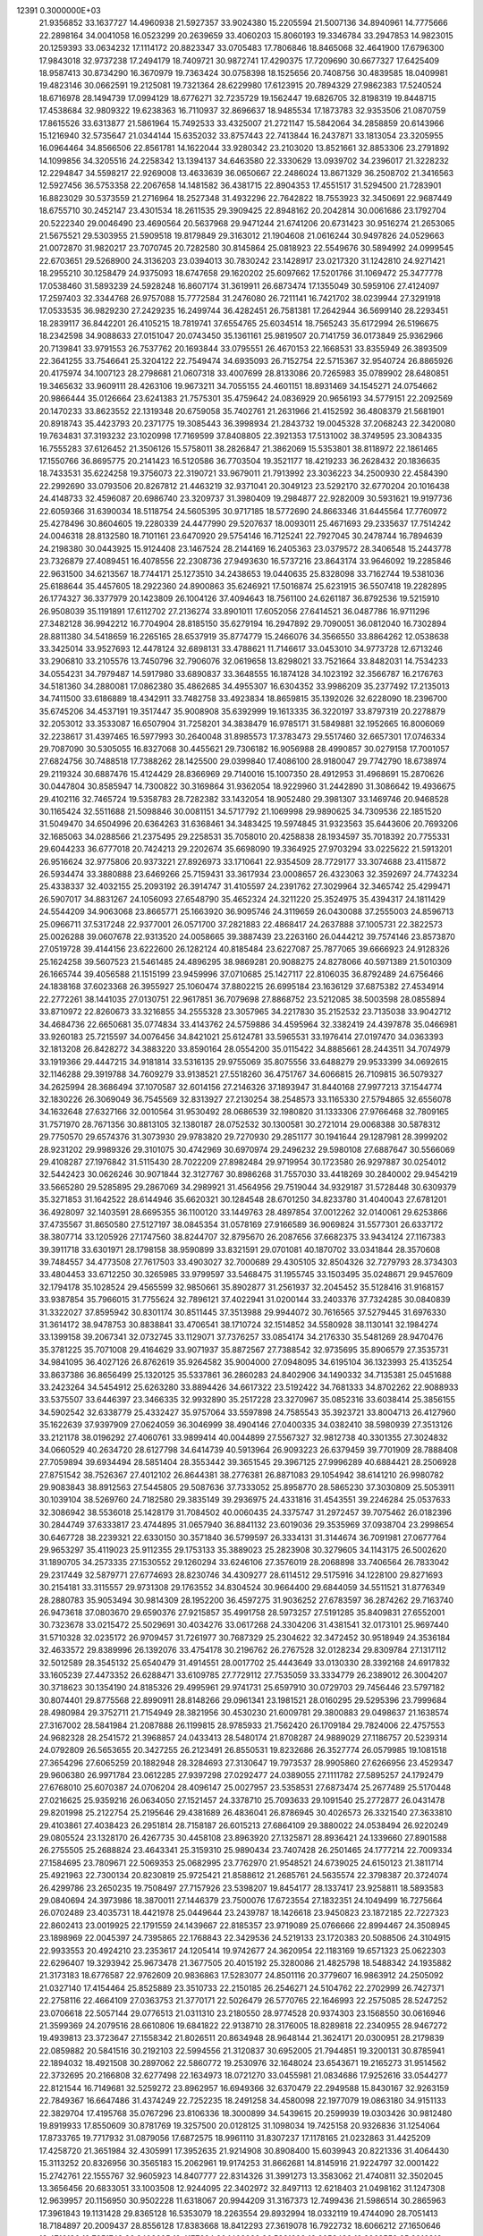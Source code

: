                                                                                 
12391  0.3000000E+03
  21.9356852  33.1637727  14.4960938  21.5927357  33.9024380  15.2205594
  21.5007136  34.8940961  14.7775666  22.2898164  34.0041058  16.0523299
  20.2639659  33.4060203  15.8060193  19.3346784  33.2947853  14.9823015
  20.1259393  33.0634232  17.1114172  20.8823347  33.0705483  17.7806846
  18.8465068  32.4641900  17.6796300  17.9843018  32.9737238  17.2494179
  18.7409721  30.9872741  17.4290375  17.7209690  30.6677327  17.6425409
  18.9587413  30.8734290  16.3670979  19.7363424  30.0758398  18.1525656
  20.7408756  30.4839585  18.0409981  19.4823146  30.0662591  19.2125081
  19.7321364  28.6229980  17.6123915  20.7894329  27.9862383  17.5240524
  18.6716978  28.1494739  17.0994129  18.6776271  32.7235729  19.1562447
  19.6826705  32.8198319  19.8448715  17.4538684  32.9809322  19.6238363
  16.7110937  32.8696637  18.9485534  17.1873783  32.9353506  21.0870759
  17.8615526  33.6313877  21.5861964  15.7492533  33.4325007  21.2721147
  15.5842064  34.2858859  20.6143966  15.1216940  32.5735647  21.0344144
  15.6352032  33.8757443  22.7413844  16.2437871  33.1813054  23.3205955
  16.0964464  34.8566506  22.8561781  14.1622044  33.9280342  23.2103020
  13.8521661  32.8853306  23.2791892  14.1099856  34.3205516  24.2258342
  13.1394137  34.6463580  22.3330629  13.0939702  34.2396017  21.3228232
  12.2294847  34.5598217  22.9269008  13.4633639  36.0650667  22.2486024
  13.8671329  36.2508702  21.3416563  12.5927456  36.5753358  22.2067658
  14.1481582  36.4381715  22.8904353  17.4551517  31.5294500  21.7283901
  16.8823029  30.5373559  21.2716964  18.2527348  31.4932296  22.7642822
  18.7553923  32.3450691  22.9687449  18.6755710  30.2452147  23.4301534
  18.2611535  29.3909425  22.8948162  20.2042814  30.0061686  23.1792704
  20.5222340  29.0046490  23.4690564  20.5637968  29.9471244  21.6741206
  20.6731423  30.9516274  21.2653065  21.5675521  29.5303955  21.5909518
  19.8179849  29.3163012  21.1904608  21.0616244  30.9497826  24.0529663
  21.0072870  31.9820217  23.7070745  20.7282580  30.8145864  25.0818923
  22.5549676  30.5894992  24.0999545  22.6703651  29.5268900  24.3136203
  23.0394013  30.7830242  23.1428917  23.0217320  31.1242810  24.9271421
  18.2955210  30.1258479  24.9375093  18.6747658  29.1620202  25.6097662
  17.5201766  31.1069472  25.3477778  17.0538460  31.5893239  24.5928248
  16.8607174  31.3619911  26.6873474  17.1355049  30.5959106  27.4124097
  17.2597403  32.3344768  26.9757088  15.7772584  31.2476080  26.7211141
  16.7421702  38.0239944  27.3291918  17.0533535  36.9829230  27.2429235
  16.2499744  36.4282451  26.7581381  17.2642944  36.5699140  28.2293451
  18.2839117  36.8442201  26.4105215  18.7819741  37.6554765  25.6034514
  18.7565243  35.6172994  26.5196675  18.2342598  34.9088633  27.0151047
  20.0743450  35.1361161  25.9819507  20.7141759  36.0173849  25.9362966
  20.7139841  33.9791553  26.7537762  20.1693844  33.0795551  26.4670153
  22.1668531  33.8355949  26.3893509  22.3641255  33.7546641  25.3204122
  22.7549474  34.6935093  26.7152754  22.5715367  32.9540724  26.8865926
  20.4175974  34.1007123  28.2798681  21.0607318  33.4007699  28.8133086
  20.7265983  35.0789902  28.6480851  19.3465632  33.9609111  28.4263106
  19.9673211  34.7055155  24.4601151  18.8931469  34.1545271  24.0754662
  20.9866444  35.0126664  23.6241383  21.7575301  35.4759642  24.0836929
  20.9656193  34.5779151  22.2092569  20.1470233  33.8623552  22.1319348
  20.6759058  35.7402761  21.2631966  21.4152592  36.4808379  21.5681901
  20.8918743  35.4423793  20.2371775  19.3085443  36.3998934  21.2843732
  19.0045328  37.2068243  22.3420080  19.7634831  37.3193232  23.1020998
  17.7169599  37.8408805  22.3921353  17.5131002  38.3749595  23.3084335
  16.7555283  37.6126452  21.3506126  15.5758011  38.2826847  21.3862069
  15.5353801  38.8118972  22.1861465  17.1550766  36.8695775  20.2141423
  16.5120586  36.7703504  19.3521177  18.4219233  36.2628432  20.1836635
  18.7433531  35.6224258  19.3756073  22.3190721  33.9679011  21.7913992
  23.3036223  34.2500930  22.4584390  22.2992690  33.0793506  20.8267812
  21.4463219  32.9371041  20.3049123  23.5292170  32.6770204  20.1016438
  24.4148733  32.4596087  20.6986740  23.3209737  31.3980409  19.2984877
  22.9282009  30.5931621  19.9197736  22.6059366  31.6390034  18.5118754
  24.5605395  30.9717185  18.5772690  24.8663346  31.6445564  17.7760972
  25.4278496  30.8604605  19.2280339  24.4477990  29.5207637  18.0093011
  25.4671693  29.2335637  17.7514242  24.0046318  28.8132580  18.7101161
  23.6470920  29.5754146  16.7125241  22.7927045  30.2478744  16.7894639
  24.2198380  30.0443925  15.9124408  23.1467524  28.2144169  16.2405363
  23.0379572  28.3406548  15.2443778  23.7326879  27.4089451  16.4078556
  22.2308736  27.9493630  16.5737216  23.8643174  33.9646092  19.2285846
  22.9631500  34.6213567  18.7744171  25.1273510  34.2438653  19.0440635
  25.8328098  33.7162744  19.5381036  25.6188644  35.4457605  18.2922360
  24.8900863  35.6246921  17.5016874  25.6231915  36.5507418  19.2282895
  26.1774327  36.3377979  20.1423809  26.1004126  37.4094643  18.7561100
  24.6261187  36.8792536  19.5215910  26.9508039  35.1191891  17.6112702
  27.2136274  33.8901011  17.6052056  27.6414521  36.0487786  16.9711296
  27.3482128  36.9942212  16.7704904  28.8185150  35.6279194  16.2947892
  29.7090051  36.0812040  16.7302894  28.8811380  34.5418659  16.2265165
  28.6537919  35.8774779  15.2466076  34.3566550  33.8864262  12.0538638
  33.3425014  33.9527693  12.4478124  32.6898131  33.4788621  11.7146617
  33.0453010  34.9773728  12.6713246  33.2906810  33.2105576  13.7450796
  32.7906076  32.0619658  13.8298021  33.7521664  33.8482031  14.7534233
  34.0554231  34.7979487  14.5917980  33.6890837  33.3648555  16.1874128
  34.1023192  32.3566787  16.2176763  34.5181360  34.2880081  17.0862380
  35.4862685  34.4955307  16.6304352  33.9986209  35.2377492  17.2135013
  34.7411500  33.6186889  18.4342911  33.7482758  33.4923834  18.8659815
  35.1392026  32.6228090  18.2396700  35.6745206  34.4537191  19.3517447
  35.9008908  35.6392999  19.1613335  36.3220197  33.8797319  20.2278879
  32.2053012  33.3533087  16.6507904  31.7258201  34.3838479  16.9785171
  31.5849881  32.1952665  16.8006069  32.2238617  31.4397465  16.5977993
  30.2640048  31.8985573  17.3783473  29.5517460  32.6657301  17.0746334
  29.7087090  30.5305055  16.8327068  30.4455621  29.7306182  16.9056988
  28.4990857  30.0279158  17.7001057  27.6824756  30.7488518  17.7388262
  28.1425500  29.0399840  17.4086100  28.9180047  29.7742790  18.6738974
  29.2119324  30.6887476  15.4124429  28.8366969  29.7140016  15.1007350
  28.4912953  31.4968691  15.2870626  30.0447804  30.8585947  14.7300822
  30.3169864  31.9362054  18.9229960  31.2442890  31.3086642  19.4936675
  29.4102116  32.7465724  19.5358783  28.7282382  33.1432054  18.9052480
  29.3981307  33.1469746  20.9468528  30.1165424  32.5511688  21.5098846
  30.0081151  34.5717792  21.1069998  29.9890625  34.7309536  22.1851520
  31.5049470  34.6504996  20.6364263  31.6368461  34.3483425  19.5974845
  31.9323563  35.6443606  20.7693206  32.1685063  34.0288566  21.2375495
  29.2258531  35.7058010  20.4258838  28.1934597  35.7018392  20.7755331
  29.6044233  36.6777018  20.7424213  29.2202674  35.6698090  19.3364925
  27.9703294  33.0225622  21.5913201  26.9516624  32.9775806  20.9373221
  27.8926973  33.1710641  22.9354509  28.7729177  33.3074688  23.4115872
  26.5934474  33.3880888  23.6469266  25.7159431  33.3617934  23.0008657
  26.4323063  32.3592697  24.7743234  25.4338337  32.4032155  25.2093192
  26.3914747  31.4105597  24.2391762  27.3029964  32.3465742  25.4299471
  26.5907017  34.8831267  24.1056093  27.6548790  35.4652324  24.3211220
  25.3524975  35.4394317  24.1811429  24.5544209  34.9063068  23.8665771
  25.1663920  36.9095746  24.3119659  26.0430088  37.2555003  24.8596713
  25.0966711  37.5317248  22.9377001  26.0571700  37.2821883  22.4868417
  24.2637888  37.1005731  22.3822573  25.0026288  39.0607678  22.9313520
  24.0058665  39.3887439  23.2263160  26.0444212  39.7574146  23.8573870
  27.0519728  39.4144156  23.6222600  26.1282124  40.8185484  23.6227087
  25.7877065  39.6666923  24.9128326  25.1624258  39.5607523  21.5461485
  24.4896295  38.9869281  20.9088275  24.8278066  40.5971389  21.5010309
  26.1665744  39.4056588  21.1515199  23.9459996  37.0710685  25.1427117
  22.8106035  36.8792489  24.6756466  24.1838168  37.6023368  26.3955927
  25.1060474  37.8802215  26.6995184  23.1636129  37.6875382  27.4534914
  22.2772261  38.1441035  27.0130751  22.9617851  36.7079698  27.8868752
  23.5212085  38.5003598  28.0855894  33.8710972  22.8260673  33.3216855
  34.2555328  23.3057965  34.2217830  35.2152532  23.7135038  33.9042712
  34.4684736  22.6650681  35.0774834  33.4143762  24.5759886  34.4595964
  32.3382419  24.4397878  35.0466981  33.9260183  25.7215597  34.0076456
  34.8421021  25.6124781  33.5965531  33.1976414  27.0197470  34.0363393
  32.1813208  26.8428272  34.3883220  33.8590164  28.0554200  35.0115422
  34.8885661  28.2443511  34.7074979  33.1919366  29.4447215  34.9181814
  33.5316135  29.9755069  35.8075556  33.6488279  29.9533399  34.0692615
  32.1146288  29.3919788  34.7609279  33.9138521  27.5518260  36.4751767
  34.6066815  26.7109815  36.5079327  34.2625994  28.3686494  37.1070587
  32.6014156  27.2146326  37.1893947  31.8440168  27.9977213  37.1544774
  32.1830226  26.3069049  36.7545569  32.8313927  27.2130254  38.2548573
  33.1165330  27.5794865  32.6556078  34.1632648  27.6327166  32.0010564
  31.9530492  28.0686539  32.1980820  31.1333306  27.9766468  32.7809165
  31.7571970  28.7671356  30.8813105  32.1380187  28.0752532  30.1300581
  30.2721014  29.0068388  30.5878312  29.7750570  29.6574376  31.3073930
  29.9783820  29.7270930  29.2851177  30.1941644  29.1287981  28.3999202
  28.9231202  29.9989326  29.3101075  30.4742969  30.6970974  29.2496232
  29.5980108  27.6887647  30.5566069  29.4108287  27.1976842  31.5115430
  28.7022209  27.8982484  29.9719954  30.1723580  26.9297887  30.0254012
  32.5442423  30.0626246  30.9071844  32.3127767  30.8986268  31.7557030
  33.4418269  30.2840002  29.9454219  33.5665280  29.5285895  29.2867069
  34.2989921  31.4564956  29.7519044  34.9329187  31.5728448  30.6309379
  35.3271853  31.1642522  28.6144946  35.6620321  30.1284548  28.6701250
  34.8233780  31.4040043  27.6781201  36.4928097  32.1403591  28.6695355
  36.1100120  33.1449763  28.4897854  37.0012262  32.0140061  29.6253866
  37.4735567  31.8650580  27.5127197  38.0845354  31.0578169  27.9166589
  36.9069824  31.5577301  26.6337172  38.3807714  33.1205926  27.1747560
  38.8244707  32.8795670  26.2087656  37.6682375  33.9434124  27.1167383
  39.3911718  33.6301971  28.1798158  38.9590899  33.8321591  29.0701081
  40.1870702  33.0341844  28.3570608  39.7484557  34.4773508  27.7617503
  33.4903027  32.7000689  29.4305105  32.8504326  32.7279793  28.3734303
  33.4804453  33.6712250  30.3265985  33.9799597  33.5468475  31.1955745
  33.1503495  35.0248671  29.9457609  32.1794178  35.1028524  29.4565599
  32.9850661  35.8902877  31.2561937  32.2045452  35.5128416  31.9168157
  33.9387854  35.7966015  31.7755624  32.7896121  37.4022941  31.0200144
  33.2403376  37.7324285  30.0840839  31.3322027  37.8595942  30.8301174
  30.8511445  37.3513988  29.9944072  30.7616565  37.5279445  31.6976330
  31.3614172  38.9478753  30.8838841  33.4706541  38.1710724  32.1514852
  34.5580928  38.1130141  32.1984274  33.1399158  39.2067341  32.0732745
  33.1129071  37.7376257  33.0854174  34.2176330  35.5481269  28.9470476
  35.3781225  35.7071008  29.4164629  33.9071937  35.8872567  27.7388542
  32.9735695  35.8906579  27.3535731  34.9841095  36.4027126  26.8762619
  35.9264582  35.9004000  27.0948095  34.6195104  36.1323993  25.4135254
  33.8637386  36.8656499  25.1320125  35.5337861  36.2860283  24.8402906
  34.1490332  34.7135381  25.0451688  33.2423264  34.5454912  25.6263280
  33.8894426  34.6617322  23.5192422  34.7681333  34.8702262  22.9088933
  33.5375507  33.6446397  23.3466335  32.9932890  35.2517228  23.3270967
  35.0852316  33.6038414  25.3856155  34.5902542  32.6338779  25.4332427
  35.9757064  33.5597898  24.7585543  35.3923721  33.8004713  26.4127960
  35.1622639  37.9397909  27.0624059  36.3046999  38.4904146  27.0400335
  34.0382410  38.5980939  27.3513126  33.2121178  38.0196292  27.4060761
  33.9899414  40.0044899  27.5567327  32.9812738  40.3301355  27.3024832
  34.0660529  40.2634720  28.6127798  34.6414739  40.5913964  26.9093223
  26.6379459  39.7701909  28.7888408  27.7059894  39.6934494  28.5851404
  28.3553442  39.3651545  29.3967125  27.9996289  40.6884421  28.2506928
  27.8751542  38.7526367  27.4012102  26.8644381  38.2776381  26.8871083
  29.1054942  38.6141210  26.9980782  29.9083843  38.8912563  27.5445805
  29.5087636  37.7333052  25.8958770  28.5865230  37.3030809  25.5053911
  30.1039104  38.5269760  24.7182580  29.3835149  39.2936975  24.4331816
  31.4543551  39.2246284  25.0537633  32.3086942  38.5536018  25.1428179
  31.7084502  40.0060435  24.3375747  31.2972457  39.7075462  26.0182396
  30.2844749  37.6333817  23.4744895  31.0657940  36.8841132  23.6019036
  29.3535969  37.0938704  23.2998654  30.6467728  38.2239321  22.6330150
  30.3571840  36.5799597  26.3334131  31.3144674  36.7091981  27.0677764
  29.9653297  35.4119023  25.9112355  29.1753133  35.3889023  25.2823908
  30.3279605  34.1143175  26.5002620  31.1890705  34.2573335  27.1530552
  29.1260294  33.6246106  27.3576019  28.2068898  33.7406564  26.7833042
  29.2317449  32.5879771  27.6774693  28.8230746  34.4309277  28.6114512
  29.5175916  34.1228100  29.8271693  30.2154181  33.3115557  29.9731308
  29.1763552  34.8304524  30.9664400  29.6844059  34.5511521  31.8776349
  28.2880783  35.9053494  30.9814309  28.1952200  36.4597275  31.9036252
  27.6783597  36.2874262  29.7163740  26.9473618  37.0803670  29.6590376
  27.9215857  35.4991758  28.5973257  27.5191285  35.8409831  27.6552001
  30.7323678  33.0215472  25.5029691  30.4034276  33.0617268  24.3304206
  31.4381541  32.0173101  25.9697440  31.5710328  32.0235172  26.9709457
  31.7261977  30.7687329  25.2304622  32.3472452  30.9518949  24.3536184
  32.4633572  29.8389996  26.1392076  33.4754178  30.2196762  26.2767528
  32.0128234  29.8309784  27.1317112  32.5012589  28.3545132  25.6540479
  31.4914551  28.0017702  25.4443649  33.0130330  28.3392168  24.6917832
  33.1605239  27.4473352  26.6288471  33.6109785  27.7729112  27.7535059
  33.3334779  26.2389012  26.3004207  30.3718623  30.1354190  24.8185326
  29.4995961  29.9741731  25.6597910  30.0729703  29.7456446  23.5797182
  30.8074401  29.8775568  22.8990911  28.8148266  29.0961341  23.1981521
  28.0160295  29.5295396  23.7999684  28.4980984  29.3752711  21.7154949
  28.3821956  30.4530230  21.6009781  29.3800883  29.0498637  21.1638574
  27.3167002  28.5841984  21.2087888  26.1199815  28.9785933  21.7562420
  26.1709184  29.7824006  22.4757553  24.9682328  28.2541572  21.3968857
  24.0433413  28.5480174  21.8708287  24.9889029  27.1186757  20.5239314
  24.0792809  26.5653655  20.3427255  26.2123491  26.8550531  19.8232686
  26.3527774  26.0579985  19.1081518  27.3654296  27.6065259  20.1882948
  28.3284693  27.3130647  19.7973537  28.9905860  27.6266956  23.4529347
  29.9606380  26.9971784  23.0612285  27.9397298  27.0292477  24.0389055
  27.1111782  27.5895257  24.1792479  27.6768010  25.6070387  24.0706204
  28.4096147  25.0027957  23.5358531  27.6873474  25.2677489  25.5170448
  27.0216625  25.9359216  26.0634050  27.1521457  24.3378710  25.7093633
  29.1091540  25.2772877  26.0431478  29.8201998  25.2122754  25.2195646
  29.4381689  26.4836041  26.8786945  30.4026573  26.3321540  27.3633810
  29.4103861  27.4038423  26.2951814  28.7158187  26.6015213  27.6864109
  29.3880022  24.0538494  26.9220249  29.0805524  23.1328170  26.4267735
  30.4458108  23.8963920  27.1325871  28.8936421  24.1339660  27.8901588
  26.2755505  25.2688824  23.4643341  25.3159310  25.9890434  23.7407428
  26.2501465  24.1777214  22.7009334  27.1584695  23.7809671  22.5069353
  25.0682995  23.7762970  21.9548521  24.6739025  24.6150123  21.3811714
  25.4921963  22.7300134  20.8230819  25.9725421  21.8588612  21.2685761
  24.5635574  22.3798387  20.3724074  26.4299786  23.2650235  19.7508497
  27.7157926  23.5398207  19.8454177  28.1337417  23.9258811  18.5893583
  29.0840694  24.3973986  18.3870011  27.1446379  23.7500076  17.6723554
  27.1832351  24.1049499  16.7275664  26.0702489  23.4035731  18.4421978
  25.0449644  23.2439787  18.1426618  23.9450823  23.1872185  22.7227323
  22.8602413  23.0019925  22.1791559  24.1439667  22.8185357  23.9719089
  25.0766666  22.8994467  24.3508945  23.1898969  22.0045397  24.7395865
  22.1768843  22.3429536  24.5219133  23.1720383  20.5088506  24.3104915
  22.9933553  20.4924210  23.2353617  24.1205414  19.9742677  24.3620954
  22.1183169  19.6571323  25.0622303  22.6296407  19.3293942  25.9673478
  21.3677505  20.4015192  25.3280086  21.4825798  18.5488342  24.1935882
  21.3173183  18.6776587  22.9762609  20.9836863  17.5283077  24.8501116
  20.3779607  16.9863912  24.2505092  21.0327140  17.4154464  25.8525889
  23.3510733  22.2150185  26.2546271  24.5104762  22.2702999  26.7427371
  22.2758116  22.4664109  27.0363753  21.3770171  22.5026479  26.5770765
  22.1646993  22.2575085  28.5247252  23.0706618  22.5057144  29.0776513
  21.0311310  23.2180550  28.9774528  20.9374303  23.1568550  30.0616946
  21.3599369  24.2079516  28.6610806  19.6841822  22.9138710  28.3176005
  18.8289818  22.2340955  28.9467272  19.4939813  23.3723647  27.1558342
  21.8026511  20.8634948  28.9648144  21.3624171  20.0300951  28.2179839
  22.0859882  20.5841516  30.2192103  22.5994556  21.3120837  30.6952005
  21.7944851  19.3200131  30.8785941  22.1894032  18.4921508  30.2897062
  22.5860772  19.2530976  32.1648024  23.6543671  19.2165273  31.9514562
  22.3732695  20.2166808  32.6277498  22.1634973  18.0721270  33.0455981
  21.0834686  17.9252616  33.0544277  22.8121544  16.7149681  32.5259272
  23.8962957  16.6949366  32.6370479  22.2949588  15.8430167  32.9263159
  22.7849367  16.6647486  31.4374249  22.7252235  18.2491258  34.4580098
  22.1977079  19.0863180  34.9151133  22.3829704  17.4195768  35.0767296
  23.8106336  18.3000899  34.5439615  20.2599939  19.0303426  30.9812480
  19.8919933  17.8550609  30.8781769  19.3257500  20.0128125  31.1098034
  19.7425158  20.9326836  31.1254064  17.8733765  19.7717932  31.0879056
  17.6872575  18.9961110  31.8307237  17.1178165  21.0232863  31.4425209
  17.4258720  21.3651984  32.4305991  17.3952635  21.9214908  30.8908400
  15.6039943  20.8221336  31.4064430  15.3113252  20.8326956  30.3565183
  15.2062961  19.9174253  31.8662681  14.8145916  21.9224797  32.0001422
  15.2742761  22.1555767  32.9605923  14.8407777  22.8314326  31.3991273
  13.3583062  21.4740811  32.3502045  13.3656456  20.6833051  33.1003508
  12.9244095  22.3402972  32.8497113  12.6218403  21.0498162  31.1247308
  12.9639957  20.1156950  30.9502228  11.6318067  20.9944209  31.3167373
  12.7499436  21.5986514  30.2865963  17.3961843  19.1131428  29.8365128
  16.5353079  18.2263554  29.8932994  18.0332119  19.4744090  28.7051413
  18.7184897  20.2009437  28.8556128  17.8383668  18.8412293  27.3619078
  16.7922732  18.6066212  27.1650646  18.4716136  19.7251743  26.2408695
  19.4177624  20.1402928  26.5881299  18.6053482  19.2062559  25.2916916
  17.5321237  20.8688391  25.9454444  16.4790953  20.5941417  25.8840248
  17.5224336  21.5399087  26.8043183  17.9446389  21.6054467  24.6434380
  19.0042279  21.8610872  24.6485759  17.6941495  20.9768512  23.7889073
  17.1512480  22.8929265  24.5397098  16.0890746  22.7058558  24.6974982
  17.3915751  23.6442352  25.2919585  17.3155809  23.5189450  23.2236646
  16.8975818  23.0255130  22.4478414  16.9431828  24.4573046  23.1936955
  18.2868606  23.5724460  22.9519122  18.5203151  17.4556405  27.4034671
  17.8208284  16.5032788  27.0225025  19.7411065  17.4123977  27.9004268
  20.1338109  18.2628900  28.2779835  20.5284468  16.2072244  28.1920836
  19.9732267  15.6934864  28.9768790  20.5712010  15.5378201  27.3329117
  21.5210334  16.4338225  28.5813478  19.9976572  22.2459820  35.5599571
  19.5477037  21.6426078  34.7715466  18.5012830  21.6410021  35.0766780
  19.9083131  20.6228535  34.6367809  19.8690483  22.4910433  33.5427645
  20.8387651  22.1533379  32.8739346  19.1434922  23.5479580  33.3429332
  18.7270302  23.8848950  34.1991650  19.2601600  24.4370221  32.1726336
  19.2335692  23.9003922  31.2242554  18.0926066  25.3653961  32.1619377
  17.2029234  24.7868259  32.4105807  18.2243190  26.0717360  32.9815936
  17.7854412  26.1416054  30.8459068  18.6845345  26.6562717  30.5070114
  17.3702613  25.5065531  30.0633241  16.7625602  27.2106697  31.1664180
  16.1938861  27.4078082  32.2185504  16.5106733  28.1198694  30.2428667
  15.7988198  28.7659038  30.5527119  17.0406098  28.2746782  29.3971089
  20.6147268  25.2349198  32.1725753  21.1595950  25.5841808  31.1222065
  21.1466583  25.6088447  33.3696830  20.7364895  25.3275136  34.2487248
  22.4445582  26.3926352  33.4179585  22.5975230  26.9040370  32.4676026
  22.3129083  27.4701713  34.5569554  23.0627668  28.2546165  34.4546974
  21.3674996  27.9794385  34.3700080  22.3348564  26.9075325  35.9781217
  21.9004442  25.8071621  36.2644725  22.6925657  27.7364811  36.9056943
  22.3675309  27.5385522  37.8412565  22.9751378  28.6597304  36.6092784
  23.7331885  25.5464397  33.5783634  24.7713483  26.0866569  33.8927761
  23.5940178  24.2718720  33.3286046  22.6721483  23.9903021  33.0269838
  24.6708093  23.3058569  33.3125022  25.5527084  23.8324263  33.6773023
  24.2889246  22.1563716  34.2306232  23.2538248  21.8269211  34.1404625
  24.9105586  21.2995142  33.9708803  24.5089237  22.4744633  35.7285966
  24.0113816  23.3803437  36.0749094  23.9072887  21.4338615  36.6571566
  24.2485343  20.4268943  36.4170095  24.2631831  21.7234547  37.6458805
  22.8185309  21.3846569  36.6743039  25.9246420  22.5467589  36.0543991
  26.3848176  23.4009559  35.5577349  26.0582507  22.6207397  37.1336454
  26.4079199  21.6320037  35.7112293  24.9224987  22.8592407  31.8207561
  24.0246946  22.2356061  31.2427871  25.9835287  23.2155027  31.1396927
  26.7670398  23.6126293  31.6381913  26.0959744  23.1949629  29.6593395
  25.1469426  22.9094938  29.2055267  26.3920034  24.6421566  29.2511178
  27.3363484  24.9437626  29.7042695  26.4529083  24.5657899  28.1655068
  25.3507375  25.6963762  29.5532981  25.0254606  25.6829873  30.5935460
  25.9694947  27.0261128  29.2037724  26.3946635  26.8573048  28.2144113
  25.2781639  27.8685943  29.1840967  26.7792393  27.1907125  29.9146278
  24.1493943  25.5327602  28.6395748  23.6412681  24.6421610  29.0093596
  23.3498901  26.2701912  28.7108703  24.4337434  25.3491102  27.6034681
  27.1170225  22.1380606  29.2120019  28.2157859  22.0564219  29.8270991
  26.8735388  21.2877002  28.1522240  26.0724934  21.6179151  27.6332014
  27.6021565  20.1257507  27.7190738  28.4645946  19.9141603  28.3511617
  26.7988283  18.7985618  27.8197710  27.4275153  18.0092059  27.4077394
  26.5304909  18.5619535  29.3114368  25.7401435  19.2500406  29.6114259
  26.2584316  17.5217207  29.4903495  27.4398487  18.7021017  29.8958398
  25.5389401  18.7354366  27.0503178  24.8948138  19.5955357  27.2331704
  25.7263854  18.7882414  25.9778552  24.6532753  17.4654169  27.2598049
  24.1086259  17.3567625  28.1977042  23.9049922  17.5709527  26.4742887
  25.2305040  16.5723024  27.0205279  28.0851572  20.2939956  26.2867483
  27.3683393  20.6749641  25.3531647  29.3492754  19.9473583  26.0655176
  29.8974522  19.5431090  26.8112956  30.0152724  19.8831332  24.7396442
  29.4493451  20.3485129  23.9326410  31.3386094  20.6945634  24.8954952
  31.6350638  21.0549368  23.9104292  31.2131433  21.5678435  25.5356046
  32.5709379  19.9035729  25.3765074  32.5576975  18.7798626  25.8068576
  33.7028676  20.5082095  25.1795821  34.5494659  20.0554590  25.4932511
  33.7149890  21.4529032  24.8225031  30.1961919  18.5121094  24.1247000
  29.8765445  17.4684716  24.6344879  30.8602395  18.3161029  22.9940594
  31.3111477  19.0937213  22.5335209  31.0649192  16.9653821  22.3306626
  30.1376935  16.3944632  22.3797203  31.3731887  17.1827537  20.8269678
  31.7187679  16.2335433  20.4174849  30.0761946  17.5215414  20.0444325
  30.2488352  17.4538009  18.9703252  29.3806626  16.7170773  20.2835535
  29.6530694  18.4996761  20.2731659  32.2620590  18.1893060  20.6507133
  33.1236062  17.9461174  20.9974060  32.2502037  16.1570167  22.8916607
  32.5070130  15.0000258  22.5686994  33.1485645  16.8529123  23.5998054
  32.9465498  17.8301354  23.7557701  34.3284274  16.2566725  24.1818132
  34.7952912  15.6146705  23.4348382  35.4543203  17.2517966  24.3831040
  35.2150436  17.9221172  25.2086444  36.3514567  16.7216509  24.7027803
  35.7114405  18.1661895  23.1849529  35.0998211  19.0590395  23.3146980
  36.7671853  18.4216130  23.2758468  35.6169563  17.5479207  21.8184268
  36.3312592  16.5977261  21.5365652  34.8358827  18.0016882  20.9798195
  34.1036965  15.4725441  25.4657087  35.0262658  14.8342156  25.9702072
  32.8634741  15.3986440  25.9693039  32.1642336  15.8717193  25.4149009
  32.5075541  14.7613697  27.2590606  31.5009705  14.3443563  27.2276403
  33.1930120  13.9217862  27.3745896  32.6375105  15.6988513  28.4777319
  32.3835062  15.2217271  29.5395900  32.9875045  16.9382946  28.2874117
  33.1711683  17.4183612  27.4179812  33.0675732  17.9896935  29.3411917
  33.4239357  17.4453692  30.2157298  34.0259572  19.0253634  28.8742355
  34.1890292  19.8626842  29.5527627  35.0001053  18.5414964  28.8034665
  33.7341155  19.4687339  27.9222169  31.6872278  18.5425187  29.8752998
  30.7612840  18.6256493  29.0228343  31.6384652  19.0677022  31.1270328
  32.4142003  18.9883423  31.7689340  30.4591540  19.8211079  31.5683703
  29.9129410  20.2106865  30.7093128  29.5049421  18.8908573  32.4686564
  29.2543956  18.0638127  31.8043344  30.0982678  18.3574298  33.7671354
  31.0867416  17.9376435  33.5805809  30.1519499  19.2514113  34.3884375
  29.4354887  17.6666391  34.2883187  28.1997848  19.6673411  32.6789974
  28.3030061  20.6597780  33.1177611  27.9032824  19.8702730  31.6499178
  27.0212736  18.9155227  33.2524776  27.1686317  18.4296419  34.2170010
  26.3210972  19.7263901  33.4533493  26.6637130  18.1497850  32.5640716
  30.9216694  21.1546585  32.2791500  31.8805407  21.1950913  33.0447949
  30.1441442  22.2160124  32.0441308  29.3603851  22.0910794  31.4194602
  30.4522989  23.6061634  32.3844173  31.1963015  23.5378364  33.1780744
  31.0388683  24.3101132  31.1565288  30.3130118  24.2379038  30.3465820
  31.1530287  25.3536710  31.4498792  32.3728358  23.8142746  30.6772012
  33.0112645  23.6966688  31.5528020  32.2395897  22.7957180  30.3126631
  33.0051707  24.6515902  29.5713477  32.2913714  24.7812343  28.7578472
  33.1527647  25.5855652  30.1135771  34.2531530  24.0084926  28.9707276
  34.8876199  23.7224190  29.8096064  33.9675509  23.0819009  28.4727726
  34.9850025  24.8767493  28.0706998  35.7304278  24.3564702  27.6305266
  34.3678341  25.2829570  27.3820791  35.4009372  25.6472985  28.5740487
  29.2663892  24.3406535  33.0232169  28.1498948  24.2310462  32.4985473
  29.5200014  25.1001542  34.1338830  30.4227060  25.1397251  34.5851683
  28.4898350  25.9686177  34.7983627  27.5423901  25.4598566  34.6205636
  28.7465567  26.0528748  36.3676005  29.7128278  26.5342300  36.5183237
  28.1072179  26.8427957  36.7617724  28.5985078  24.7423617  37.1431993
  28.4508048  23.9246739  36.4377380  29.9233489  24.4586235  37.8495738
  30.0162206  25.1620967  38.6769762  29.8987095  23.4080360  38.1389818
  30.7439775  24.5985632  37.1459506  27.4872225  24.8661883  38.1434970
  26.5577829  24.9366150  37.5784502  27.4132083  23.9696529  38.7590007
  27.6439130  25.6895279  38.8403901  28.4706820  27.3236061  34.1054313
  29.5552033  27.8950599  33.8671224  27.3304791  27.9694008  34.0044243
  26.5159969  27.4821641  34.3498594  27.0584535  29.2753283  33.3502109
  27.9921867  29.6084399  32.8971331  25.9574201  29.2501854  32.1929120
  25.1175444  28.5933229  32.4192755  25.6606532  30.2776576  31.9823486
  26.4603091  28.8520454  31.3116123  26.8236088  30.4023163  34.3595736
  25.9633442  30.2946059  35.2485423  27.4830499  31.5349692  34.1122278
  28.0907189  31.4640281  33.3086073  27.3772888  32.7866385  34.8520367
  27.1298714  32.5757938  35.8924381  28.3673697  33.2403418  34.8073700
  26.6172294  33.4458504  34.4326928  27.2902922  11.9396897  23.3927322
  26.7982817  11.4183341  22.5716247  26.5145251  10.4178675  22.8981961
  27.4908331  11.3336254  21.7341829  25.5643080  12.2093257  22.1604856
  24.5159323  12.0472608  22.8213716  25.7285081  13.1964150  21.2481657
  26.6487553  13.2515870  20.8356112  24.7957720  14.2799530  20.9535873
  23.9330538  14.0669037  21.5847984  25.2954316  15.6827121  21.2835487
  25.9753931  15.9806550  20.4854352  24.5155517  16.4423146  21.2297773
  26.0837168  15.8526638  22.6081453  26.9190040  15.1527943  22.6321895
  26.7027502  17.2361500  22.7605911  27.4778251  17.2841859  21.9957030
  25.9669184  18.0322750  22.6472928  27.1939107  17.2999528  23.7315700
  25.0394084  15.6089647  23.7716484  24.3238598  16.4189139  23.6299589
  24.5084091  14.6582415  23.7240552  25.5680007  15.7355739  24.7164585
  24.2545066  14.2568207  19.5165783  24.8240326  13.6543637  18.5756743
  23.1767313  14.9560142  19.2347328  22.6130904  15.1021792  20.0599873
  22.4530710  15.0514667  17.9444936  23.1455636  14.7659283  17.1526464
  21.2070536  14.0624525  17.8969708  21.5323058  13.0714220  18.2134669
  20.5838041  14.3498618  18.7437609  20.5169524  14.0272875  16.5718383
  20.3402505  15.0415890  16.2139765  21.2138419  13.5541023  15.8800719
  19.1936447  13.2434270  16.5500405  19.4208534  12.1958516  16.7476815
  18.5199669  13.6018502  17.3283619  18.4813076  13.2890373  15.2599610
  18.8054408  13.9979336  14.6176911  17.3793319  12.6792900  14.8368906
  16.8001131  11.8085926  15.5878613  17.1393192  11.5253807  16.4960629
  16.0976275  11.3014284  15.0688225  16.8969133  12.8877049  13.6386236
  17.4107976  13.5399297  13.0636231  16.0763861  12.3977838  13.3117994
  22.1529693  16.5424341  17.6191076  21.1251210  17.1091879  17.9244289
  23.1528253  17.2338625  17.0284899  23.8054613  16.6329703  16.5456848
  23.2074230  18.7125955  16.9364276  22.5267432  19.2218257  17.6186736
  24.7000732  19.1047410  17.1257889  25.2411375  18.5560993  16.3548461
  24.8740903  20.1615180  16.9232042  25.2724577  18.6613321  18.5087431
  25.3279974  17.5863778  18.6804658  26.7735452  19.1056135  18.4724441
  26.8292282  20.1858786  18.3381803  27.2097076  18.8827045  19.4461917
  27.2681015  18.5877581  17.6506518  24.5311296  19.2476827  19.6944414
  23.4916289  18.9242061  19.7482663  24.9809741  18.7976420  20.5794282
  24.5339218  20.3360277  19.7544191  22.7502823  19.1932133  15.5955612
  23.2178949  18.6853012  14.5418047  21.8792360  20.0371611  15.5592348
  25.7139062  29.8060824  27.2682162  24.4190397  29.4149350  27.2960140
  24.2211636  28.4876969  26.2739989  25.3152770  28.4015019  25.4449630
  26.1998086  29.2232467  26.0516678  23.3619744  29.8560851  28.1573699
  22.1638020  29.2043251  27.9362727  22.0495161  28.0607110  27.0621490
  23.0454886  27.7068827  26.1649716  22.9597608  26.7910210  25.1431446
  21.0446795  29.5438290  28.7477942  22.0713722  25.7012627  25.0645864
  21.1218064  25.9000363  23.9233740  21.4947634  26.2162392  22.6216353
  20.6068376  26.6554402  21.7207550  19.3448912  26.6641459  22.0332484
  18.8580317  26.3010461  23.2050611  19.7605426  25.8865313  24.1268081
  20.8217671  28.7881201  29.9327155  19.8612352  29.1344631  30.8447061
  19.0608989  30.2680815  30.6418506  19.2423535  30.9886843  29.4567431
  20.2317475  30.6134824  28.5353463  26.5725993  30.8591823  28.4788386
  27.1754252  29.2870150  25.5881703  23.5772133  30.6015319  28.9143621
  21.0997110  27.5415074  27.0042356  23.7453592  26.8703946  24.5101526
  21.4714994  25.6515646  25.9816964  22.5672185  24.7236993  25.0208234
  22.5524219  26.2836920  22.3711738  18.6383968  27.1473486  21.3615870
  19.3122099  25.5455435  25.0588199  21.5342215  28.0032987  30.1690628
  19.8043145  28.5418729  31.7529973  18.1942702  30.4946054  31.2558930
  18.6210524  31.8766646  29.3869435  20.5037267  31.1781475  27.6484547
  18.2602281  33.9503735   6.8838155  34.0927615  43.2784943  47.8626527
  36.8865157  19.3542875  32.8600211  28.5887046  47.9922212  31.4063161
  14.0932740  26.7549101  33.5608594   7.4724795  13.4302908  19.4615949
   5.1825742  11.3057647  41.3329952  21.0860510   9.8606843   4.9047397
   7.9278340  35.1411676  44.2547173  31.8580663   9.9530090  23.0090363
  46.5959034  32.4195415  34.2400765  32.1109654   4.9710595   6.7132224
  46.0411740  34.2652790  47.9360561  46.6290415  44.8121537  19.1571996
  32.9744023   0.5715518  48.4199952   5.5402213  14.9392314  15.3897578
   5.2087808  15.2297682  16.2394444   4.9291134  14.2555061  15.1153517
  21.3196515  18.6806030   4.2841161  21.5152552  18.2248446   5.1028073
  20.9583194  18.0027101   3.7130362  12.0196373   7.6842631  38.7474286
  12.5062135   6.8601550  38.7653502  11.5337911   7.6935326  39.5721100
   3.1144430  29.3068444   3.3094698   4.0204087  29.4190694   3.5973301
   2.8780017  28.4261540   3.6005227  21.6635019  12.4883146  21.4717438
  21.1001897  12.3471363  22.2326511  22.5449285  12.2860651  21.7854540
   8.2797807  23.9718160  24.2650345   7.7255431  23.2853029  23.8938846
   7.7901686  24.2912820  25.0229614  18.3220904   2.8778091   4.9806420
  18.4636946   1.9933700   5.3182032  17.4146769   3.0790541   5.2094062
   9.5537593   4.9494695   1.3178786   9.5507563   4.0722677   1.7009451
   8.8420447   4.9338293   0.6779962  19.9710868  12.2566770  23.6271628
  20.3956881  11.8910168  24.4032029  19.0911917  11.8799216  23.6356411
  43.6364943  13.8098903  15.6808605  43.7762903  12.9680647  16.1144715
  44.3308087  14.3734131  16.0223300  22.9171982  17.2570723  12.3707981
  22.9634258  17.8611610  13.1118593  23.4723870  17.6565471  11.7011586
   1.8699452   7.0665008  17.7468140   1.8748076   6.9766027  18.6997707
   1.2835686   6.3732514  17.4438294  11.7985883  15.6937991  14.0643891
  10.9983689  16.0656962  14.4352979  11.6268903  15.6458437  13.1239361
  20.8062229   7.0436322  19.6167607  20.3360318   6.4607906  19.0205662
  20.3929556   7.8979644  19.4920278  11.6127378   6.8699964  16.5538574
  11.5714880   6.3195402  17.3358601  12.1591482   6.3765415  15.9421631
  38.3364011  24.1265067   4.9547491  38.6667397  23.2568034   5.1799699
  37.8019016  23.9847649   4.1734352  49.6046460  13.3161128  35.8993585
  50.5162076  13.4797270  36.1412628  49.5381062  12.3626513  35.8472481
   8.5885962  24.9685149   9.5815353   8.0636828  25.1510913  10.3608706
   8.2899312  24.1078357   9.2878308  27.8232864   2.5548903  20.4306882
  28.3772781   2.9562286  21.1002049  27.6806978   3.2507804  19.7890985
  11.0079589  25.4976575   2.6882822  10.8561641  24.5702544   2.8702537
  11.1763602  25.8857772   3.5469066  20.2137099  16.6270423   8.9156702
  20.7536037  17.1142948   8.2933105  20.8438767  16.1801179   9.4808076
   9.8445605  10.3086175  26.2405141   9.8337494   9.4207846  25.8829282
  10.5938791  10.7280424  25.8176239  26.7317268  10.5340590  16.3461939
  25.7987274  10.4474910  16.5417699  27.1264210  10.8027699  17.1757978
   4.1618992  15.8096083   2.6831082   4.8302050  16.4224905   2.3765556
   4.6412791  14.9993804   2.8561907  16.0512057  23.3445891  28.8418818
  16.8527563  22.8697289  29.0615549  16.3011213  23.9118068  28.1124724
  16.3010978  15.1294171  45.1661117  16.4452393  16.0446622  44.9257340
  16.9344707  14.6410549  44.6402095   8.2589662  22.0595712  12.0473817
   8.8574598  21.4658908  11.5939717   7.8975978  21.5354998  12.7622201
   4.6634209  27.7777474  29.4191443   4.0968357  27.2684945  28.8395975
   4.4582930  28.6898756  29.2137755   9.6980897  17.8954614   1.7196883
   9.4011514  17.0402281   1.4088256  10.6012222  17.9626241   1.4097323
   6.3685496  22.1464035   1.2064525   6.5580589  23.0768933   1.0860085
   7.1584155  21.6997131   0.9018029   2.9987095  14.1001140   0.4864531
   3.3192252  14.6838212   1.1740485   2.4069678  13.4991037   0.9390679
  12.3944561   2.4817486  24.5280180  11.8923148   2.9921657  25.1632821
  12.6307346   3.1120370  23.8474735   4.6514875  48.4594007  25.4466951
   5.3975443  48.9668012  25.1270456   4.2799777  48.9952728  26.1474471
  12.5816757   1.4963722  12.9149252  12.3629827   0.7843609  12.3137222
  12.0243669   2.2235706  12.6377587  17.9784811  29.9939605   7.1050156
  17.9689350  30.8860236   6.7580802  17.6661191  30.0837683   8.0053468
  20.1521099  11.8942980  30.4326633  19.7098585  11.1101640  30.1074259
  20.9302544  11.9764773  29.8813290  27.5453931  19.5047223  10.1330898
  27.1150768  20.2931511   9.8022732  26.9449196  19.1645063  10.7963517
   9.7114150   6.6640202   4.4714657   9.2996677   6.8235129   3.6221966
   9.9679409   7.5329777   4.7802361  20.6920260  47.4419451  20.2273951
  19.9987786  48.0409403  19.9501863  20.5192184  47.2891298  21.1563821
  10.7173340  12.9110623   6.9348505  11.2267253  12.6970335   6.1532214
   9.8084096  12.7547657   6.6786093   5.0784700   7.7632548   3.0014557
   4.1965946   7.7333422   3.3724447   5.6479133   7.4720893   3.7136276
  14.9184045   2.5162433  17.3665338  15.3034902   2.4088618  18.2362522
  14.5002343   1.6747475  17.1841870  15.2164148  21.0188786  12.1505994
  15.7994384  20.3310095  11.8294273  15.7654247  21.5468089  12.7303490
  14.6258419   5.8279269  47.5830612  14.4149457   5.0465382  48.0941252
  14.9475862   5.4883052  46.7479747   4.9767766   8.7853982  27.5615902
   5.8046465   9.0655576  27.1712390   4.7485575   7.9843294  27.0899583
   7.3454737  27.2917879  28.4483099   6.4731202  27.4912668  28.7880736
   7.1887117  26.9674207  27.5614934  16.3942832  29.2723459   3.1111694
  15.5292081  28.8631329   3.0906336  16.9493439  28.6849373   2.5982460
  15.7384449  14.4879904  23.6815497  16.2573932  14.2311026  24.4437394
  15.1119275  15.1263294  24.0224767  19.4258816  14.2093610  21.1727935
  18.7810424  13.5042214  21.2292947  20.2721211  13.7630938  21.2037151
  13.1341244  24.1110158  26.6713376  12.6580777  24.8553939  26.3032171
  13.0611348  23.4271224  26.0056093  22.9226589  10.1185067  24.4660417
  22.2851219  10.5407421  25.0417982  23.3544824  10.8435489  24.0142959
   9.6610472   9.8554293  12.8519045   9.6204582  10.1926121  11.9569787
   9.5328673  10.6264922  13.4044112   6.1514455  15.9115922  12.6645366
   6.5422818  16.5129709  12.0306418   5.3277722  16.3298813  12.9151924
  10.3017430  50.1901850  18.8547911  11.2035227  50.2985015  18.5526441
   9.7803657  50.1754252  18.0521830  42.2633520  25.9749123   3.3432193
  42.7816465  26.7792801   3.3188231  41.3811053  26.2653837   3.5745177
   4.0771630   7.8365701  16.0875677   3.2850182   7.5476018  16.5405972
   4.7923726   7.5862383  16.6724105  10.5136347  19.6123941  13.0694622
  10.3446908  19.3424242  12.1667961  11.4657124  19.6975227  13.1197916
  20.9390367   6.8474134  22.4349180  20.2717708   6.1627605  22.4822299
  21.1874715   6.8762965  21.5109712  12.5868900  11.1657639  14.8272010
  11.9048203  11.0978502  14.1590689  12.8495045  12.0860482  14.8087007
   9.4849418  18.5446067  10.3961882   9.7313647  18.0276951   9.6291745
   8.5325014  18.4624094  10.4444876  45.9582507  32.3548499   8.2160401
  46.3851670  33.0750091   7.7519873  45.6219731  31.7883697   7.5215984
  16.3207151  20.1069791   2.2885323  16.1176930  21.0040877   2.0235605
  17.2738248  20.0477408   2.2229224   6.8435373   5.3572395   2.8924510
   6.7824116   5.9096499   3.6717701   6.7802712   5.9694461   2.1593532
   2.6846381  10.0207455   2.3942213   2.5595389   9.4090953   3.1198011
   3.4104726  10.5786697   2.6737152  17.4034819  11.1576069  18.3028338
  16.6127950  10.6181466  18.2974777  17.1992460  11.8759928  18.9015335
   7.8675534   2.6943454  17.9939767   8.3854487   3.1705788  18.6429899
   7.8234922   3.2852937  17.2422650   1.6783055  29.6718107   1.0687479
   2.1225590  29.4353101   1.8829581   2.2918756  29.4189505   0.3789470
   8.7648875  47.4619155   9.7365511   8.0584573  47.0686391  10.2489199
   9.2684189  47.9695223  10.3729655   1.9715444   3.2548736   5.5112467
   2.5387853   2.5087373   5.3169525   2.4753270   3.7841178   6.1295795
  10.2506574   7.2146229  13.9715366  10.4855422   8.0493375  13.5661818
  10.7827805   7.1761666  14.7662680  17.2055272  11.5120637   6.2812474
  17.4379392  10.6156015   6.0392309  16.9537523  11.9254679   5.4554519
   0.9338319  12.3570437   7.9561049   1.0132907  12.0817517   8.8694134
   0.0050751  12.2465161   7.7525701  11.9089727   6.4711386   0.6698623
  11.1506737   6.0471486   1.0716667  11.9235423   7.3484140   1.0524947
   3.0926036  12.7729963  17.9968680   2.9250555  12.2425757  18.7758502
   2.5692739  12.3609468  17.3094285   7.5466527   3.8691468  48.6223733
   7.8197151   4.4763553  49.3100990   8.3618037   3.6150210  48.1897294
   6.5366194  27.9503366  42.9134863   7.3740512  28.2344507  42.5471272
   6.1146764  28.7595200  43.2023083  12.0648190  30.4395348  13.7292489
  12.8461586  30.6576413  13.2211449  11.3450232  30.8494012  13.2495246
  16.3768468   0.5436529  14.8600147  17.2190185   0.9211554  14.6061043
  16.5185586  -0.4024024  14.8264126  14.8356082  25.8848660  20.1301943
  15.7002275  25.6584898  19.7875293  15.0056313  26.5725512  20.7739435
  17.5335366  23.7906625  11.0848673  17.4895979  23.1431815  11.7884792
  18.4291546  24.1262059  11.1237377   8.8493621  14.9611007  18.2584613
   8.5170244  14.9231872  17.3616078   9.7939292  15.0800158  18.1590436
  17.9101425  19.1620587  15.1423849  18.6812452  19.1765464  14.5754435
  18.2209078  18.7721668  15.9594780  50.2699341  40.5419196  12.7843733
  51.1862182  40.4370253  13.0406005  50.0597370  41.4475748  13.0120523
  13.5889362  22.9409555  17.5340036  14.3578821  22.3844405  17.6574746
  13.7556178  23.4006525  16.7111259  51.1027380  17.0624060  36.7369583
  50.1936730  17.3014322  36.5561291  51.0434126  16.3941558  37.4197130
  17.0848731   9.0016275  12.2811096  17.6375669   9.7504439  12.0574236
  17.4933823   8.2603851  11.8339947  12.6201921   2.2920741  45.8316162
  13.0522266   2.7915375  45.1387134  13.2948499   2.1781252  46.5010072
   7.6247677  21.0208056  23.7650104   6.7492650  21.1287737  23.3934330
   7.5482161  20.2604821  24.3414476   2.8372351  16.8382282  20.4783492
   3.5589735  17.0327433  19.8804450   2.1116549  16.5904364  19.9053182
  12.9397603   9.3810072   5.8430732  13.0254649  10.2324648   5.4142300
  12.0003777   9.2853760   6.0000662  15.5225264  18.1163048   6.1705380
  16.2817615  18.2450512   5.6020151  15.5262717  18.8773099   6.7511317
  17.6280277  11.3030154  10.4158160  18.3696402  11.2944194  11.0209349
  17.8378345  11.9959368   9.7896587  14.9297980   6.6045992  27.2959777
  14.9365986   6.5367014  28.2507423  14.7627597   5.7119206  26.9935623
   0.5692536   9.0672931  16.1800018  -0.2765565   9.4104100  16.4682862
   0.8141378   8.4350704  16.8556925   8.6161492   6.5647398  20.8430991
   8.5481527   7.0982669  20.0512928   7.7732105   6.6789771  21.2820022
  19.3816485   4.4876229  22.3934151  18.7345278   4.2347896  23.0518541
  20.2263105   4.3089723  22.8067697  21.5055553   1.1303779  28.6181240
  20.7379038   0.7844019  29.0733642  22.2509127   0.7422111  29.0763824
   8.1956730  29.6308723  13.6195415   7.3191129  29.7139689  13.2440829
   8.7048255  30.3208417  13.1941736   4.5614260  15.5832285  22.2899660
   4.3160270  14.6582987  22.3126826   3.8303344  16.0141938  21.8472406
   4.2441799  13.6539674  12.1120841   3.7730086  13.5901723  12.9428426
   5.0456323  14.1310280  12.3273030   6.8836741   0.2261835  18.4791618
   7.1530938  -0.0231849  19.3631642   7.2331711   1.1096293  18.3625122
  11.4350487  33.0839160  17.2044043  11.0955526  33.5378791  16.4331120
  11.4369206  32.1593397  16.9566404  13.3188543  19.6371968  19.1100281
  12.7171073  19.5677240  18.3688763  14.0389852  20.1770115  18.7840782
  48.5541337  14.0328912   4.2003646  48.7276509  14.8735406   4.6239589
  47.6489735  13.8286262   4.4352958  22.4023055   3.3902404  17.1282322
  22.4627625   3.6280244  18.0534541  23.2204008   2.9280030  16.9457813
  49.1413707  27.8476275  16.8175744  49.6501382  28.3879752  16.2130813
  48.2408991  28.1552750  16.7139612   1.9285946  16.1995356  12.4101699
   2.2937753  15.3163095  12.3573823   1.1233606  16.1569996  11.8943980
   0.4412590  45.1545072   2.6585195   1.0625810  45.1990376   1.9317405
   0.8889262  45.5908103   3.3834095  50.4742104  16.4263759  18.6990186
  50.1129612  16.3808152  17.8137757  50.1591355  17.2619865  19.0435683
  20.0233643   0.0559574  22.2039043  20.2297112   0.9436641  21.9112788
  19.4966524   0.1803850  22.9934131   8.2320245  22.7781720  38.6808914
   8.4861378  21.9446572  39.0770119   7.7393006  22.5311004  37.8983247
  11.4739672   3.8648878  26.8252599  10.7219179   4.4498682  26.7333267
  11.1999514   3.2237700  27.4810915   9.5955993  15.6824817   6.1263918
   8.6420666  15.6607976   6.2072445   9.8513830  14.7624336   6.0606801
  28.7168192   9.1161257   8.2931756  28.4336309   8.8365659   9.1637400
  29.5000736   8.5948015   8.1172053   9.9612570  13.6805028   2.7437269
  10.4409103  14.2237920   2.1184258   9.0447879  13.9291936   2.6234395
  28.4210370  50.0682006  25.0962840  28.2366804  49.4810013  25.8293880
  28.8941759  50.8013631  25.4897863  19.0756694   0.3187015   0.0377115
  18.3232383   0.7215972  -0.3955949  18.9334536   0.4860595   0.9693755
  10.9729259  31.9652564   7.0248067  10.7679089  32.3844582   7.8605517
  11.3046276  32.6755703   6.4755709   1.4852703   9.4570656  24.7933548
   0.8044838  10.0466325  24.4690516   2.0881619  10.0269935  25.2707809
   4.4816673  20.0341059  12.4110242   4.6273022  20.7380625  13.0430586
   4.1409852  19.3088255  12.9346042  15.3010864   9.6469218  18.3423108
  14.8351498  10.0284073  19.0863563  14.6189688   9.4829015  17.6911237
  14.9038906   1.1466118   8.4962172  14.1801314   1.6176674   8.9091472
  14.4804875   0.4540683   7.9889252   1.7777460  15.3715279  17.4321108
   2.0480569  14.4953480  17.7068338   0.9542068  15.5243837  17.8954144
  13.1588982  19.3129310  12.8032270  13.7973898  20.0246723  12.7586775
  13.6167322  18.6088470  13.2624498  11.1456948  14.0180455  23.7130487
  11.4759631  14.5752303  23.0082794  10.1932190  14.0752495  23.6372243
  11.3243220  11.9953362   4.4625879  10.9994330  11.1209025   4.2480077
  11.0673423  12.5362409   3.7158514   8.3640359  22.1203636  21.3168447
   9.1459135  22.4935111  21.7238583   7.9720910  21.5794376  22.0024175
   8.7390258  41.6696903  17.8934870   8.5376077  41.7398171  16.9603499
   8.6981399  42.5701120  18.2156685  12.6790468  22.8666849  11.6242042
  13.4983715  22.3720430  11.6078225  12.3358311  22.7324137  12.5076102
  10.3875490  27.7916785  16.5873979   9.9562177  27.3136666  15.8790973
  10.4845182  27.1462677  17.2875934   8.9178278  19.0936287  16.7481546
   8.0410522  19.0630999  16.3653174   8.7807311  19.4286616  17.6342637
  22.2658121   2.9829059  10.7802546  21.4402658   2.6050487  10.4770566
  22.6968152   2.2698706  11.2514752   6.8917103  17.9220206  11.2485495
   7.1539406  18.4382491  12.0107668   6.1836234  18.4273185  10.8491515
  18.6180133   8.5773235   1.8756025  18.8661542   9.2725733   1.2662703
  17.7661370   8.2753583   1.5603953   8.1406660  14.7891631  15.4076248
   7.1923234  14.9150688  15.3755971   8.3679843  14.4593273  14.5382764
  10.9659172   5.8917485  22.6924254  11.1006285   6.8314868  22.5700461
  10.1897831   5.6909370  22.1694316  14.4684819  13.0492631  18.0346957
  14.6808747  13.9621549  18.2289886  14.5101424  12.9915934  17.0801432
  12.4937600  36.2081497   5.1711694  13.3510420  36.6067564   5.3208762
  12.0024988  36.8715403   4.6866004  11.9144061   5.8375693   9.2157581
  11.7686084   4.9088173   9.3957429  12.7686993   6.0256259   9.6044091
   7.7371741  19.7735422  13.3284077   8.6510218  19.6400657  13.5799992
   7.2406324  19.2099435  13.9217329  16.7520134  12.8129333   4.0318105
  16.3978067  13.6746151   3.8120975  17.6430423  12.8240160   3.6822730
  11.1702649  18.8019044  20.8734217  11.8540600  19.3053790  20.4316418
  11.4368687  18.7910737  21.7926806  11.6819522  14.5523948   9.0433888
  12.3961696  14.0197011   9.3931928  11.3451135  14.0458471   8.3043483
  33.2257981  10.6107743  16.8991110  33.4104598  11.3609549  17.4642313
  33.9818090  10.0345110  17.0113609  15.9471957  13.6711911   0.9683355
  15.8572120  14.2888950   0.2426794  16.7151413  13.1463973   0.7423205
   6.0957895  14.1120158  32.2345660   5.1965724  14.4029127  32.3862874
   6.5747811  14.3990733  33.0119956  21.3916257   8.2586513   8.2238963
  21.3607825   9.1853993   8.4614225  21.1139821   8.2367461   7.3081092
  11.5477293  19.7989877  16.9080542  12.0868643  19.2120165  16.3779315
  10.6483369  19.5232666  16.7311273   6.8837592  12.5357022  50.3712432
   6.8225510  12.3483965  51.3079406   6.6258948  13.4542140  50.2933082
   5.3092420  42.7652506  14.1185396   5.3062447  41.8426286  13.8636054
   4.4217360  43.0691860  13.9283072   3.8019873  12.3151849   7.0016431
   3.4081117  12.5867488   6.1725792   3.0873317  12.3710079   7.6359797
  16.9788978   7.4688179  18.2683801  16.5691087   6.6845213  18.6333234
  16.2990811   8.1406444  18.3206323  23.1742690  10.9571205  14.9284764
  22.7142126  10.1931190  15.2761568  23.6350784  11.3232435  15.6833542
   4.9055200  30.0856689  21.4654272   5.0025974  29.9645092  20.5209018
   5.7292461  29.7662655  21.8337865  48.3376097  11.0334569   2.7475394
  47.7688231  10.6872047   3.4351608  48.4260141  11.9635754   2.9556164
  37.0518766  46.2576783  23.5391143  36.9948842  45.4914781  22.9682194
  37.1690497  45.8941961  24.4168289  12.8523445  20.6838658  46.0533225
  13.1593982  21.4909707  45.6403678  11.9419255  20.8654879  46.2865230
  20.2207635   2.4952195  20.7352474  19.7605076   3.2482015  21.1059421
  21.0539539   2.8517176  20.4271328   4.0207740  17.5394402  13.6205355
   3.7953774  17.3376980  14.5286810   3.2678891  17.2353329  13.1136678
  12.4808327   9.1043510  19.6914927  12.9792123   9.8931498  19.9051422
  12.4926884   9.0652403  18.7351655  20.6697785   5.8570026  13.1022156
  20.6681538   5.9787830  12.1527954  19.7508091   5.7106125  13.3264853
  19.5794590  19.8305790  21.1426089  20.0891011  19.6809851  21.9389244
  20.2101502  20.1897330  20.5185344  23.1050265   3.6121092   3.2173481
  22.2590869   3.8446669   3.6001470  23.2974192   4.3262718   2.6097391
  14.0272911  13.4308292   8.4210068  14.6576126  14.0989527   8.1516788
  13.7315098  13.0360597   7.6007006  23.5073988   6.1581092  19.7289756
  22.5663018   6.2556593  19.5838816  23.8647271   7.0335161  19.5799417
   6.0917895  10.9534168   5.1027665   5.3124186  11.3195267   4.6847036
   6.3933232  10.2768303   4.4965157  13.2240936  19.8873532  24.7152130
  13.5261463  20.3855564  23.9557464  12.2806225  20.0459510  24.7458879
  20.9101069  28.8267876  12.9556088  20.0128555  29.0917493  13.1580121
  20.8449374  28.3892909  12.1067382  11.4341254  44.0297329   8.6164368
  12.2470851  43.9207953   8.1230192  11.7040046  43.9921283   9.5340331
  19.7596187  13.6120205  32.4710918  20.6103321  13.5331357  32.9027115
  19.8242389  13.0381983  31.7076888  22.3703455  23.2953272   4.5013412
  23.1774677  22.8049719   4.6573452  21.7490592  22.6395384   4.1848349
  26.4392524   8.8801653  28.8180914  26.3811439   7.9805424  29.1398581
  26.2550498   8.8118333  27.8812713  35.2382479   5.7522875  20.7862322
  35.7802337   5.9377806  21.5530931  35.1251244   6.6026231  20.3615389
  13.5535691  13.5760053  12.0099244  13.7561286  12.9468957  11.3175209
  12.6712558  13.3405593  12.2968395   4.6316858   9.2955366  12.2270303
   5.2569511   8.6862764  12.6195569   4.1315058   9.6362866  12.9686106
  17.8924507  11.5982504  45.2577493  17.8483834  11.5142192  46.2102348
  17.2576848  10.9604342  44.9314141   8.9192600  22.0045247   7.6028204
   8.0822730  21.9577452   8.0648769   9.5756389  22.0359437   8.2988170
  13.7025328  49.7234005  22.2497580  14.1082142  49.3979154  23.0533212
  12.9119373  49.1932953  22.1488671   6.0888282  20.3660909   7.0763168
   6.1032362  19.4493507   6.8013411   5.6691110  20.3515753   7.9364671
  14.7414247  11.6245487  10.3663763  15.6519623  11.3311876  10.3994257
  14.7115468  12.2298395   9.6254565  15.5221043  16.8006508  10.4610543
  14.7353245  17.3417226  10.5277676  15.5209717  16.4867842   9.5567765
   7.3424190  27.4043036  48.9572094   7.2007518  27.7448515  49.8404926
   7.7168560  28.1407314  48.4737811   6.2787440  36.9786775  18.8739176
   6.7651479  36.1742778  19.0544288   5.7232936  37.1005996  19.6438798
  17.1408045  48.8886431  14.6776254  16.6405078  48.2668412  15.2061114
  17.5139483  48.3585440  13.9733595  14.5640495   8.0198191   7.5889838
  15.3070600   8.4738004   7.9865617  14.3238904   8.5643973   6.8393239
  12.7633472   9.7084200   9.8241790  13.4246891  10.3440106  10.0978269
  12.9167453   8.9471593  10.3838066  20.0906218   9.5621203  19.0333431
  19.4257657  10.2369024  18.8959840  20.8866841  10.0497646  19.2448136
  23.2492271  48.7650105  25.1572852  23.8166450  49.5279319  25.0467425
  22.6880662  48.7695100  24.3818434  10.8634103  15.5689768  21.4666344
  11.3664099  16.2856321  21.0798159  10.4626316  15.1265123  20.7184143
  14.9211254   5.4409145  19.4520090  15.2159336   5.4068839  20.3620430
  15.3521767   4.6962535  19.0325968   7.9865412  16.4130447  48.0537220
   7.4806606  17.0763341  48.5231512   8.2059770  16.8258916  47.2184752
   9.7993185  16.5087251  27.9567508   9.6357750  17.4480308  27.8719562
  10.5198992  16.3354262  27.3509762  13.8322272  13.9888142  15.2596655
  13.0476213  14.3527098  14.8495369  14.5134873  14.6403406  15.0934432
  23.3507503  14.6904887   6.0635776  23.9616447  14.8106355   5.3365256
  22.8322187  13.9247240   5.8166742   7.4464588  10.0079226   9.8434434
   6.7980501  10.5364418  10.3087019   8.2503102  10.5261358   9.8822991
  18.9511476  15.8419355  23.2472181  18.1947988  16.2645953  22.8403679
  19.1950723  15.1472360  22.6355603   0.1678509  11.9380177  49.0859987
   1.1094598  12.0105066  49.2420430  -0.2101006  11.8114125  49.9562605
  17.5113457  17.8489915  21.1335707  18.2277492  18.4427896  21.3580739
  17.8575259  17.3157990  20.4179613  22.1844966  10.7898755  12.3688840
  22.6931597  10.9509784  13.1635786  22.5986801  10.0244039  11.9704657
   5.5272554  28.5882942  31.9280967   5.1764553  28.1867617  31.1331484
   6.4600643  28.3741152  31.9130403  20.9101303  10.8408718  26.1022580
  20.1137832  10.3248408  26.2278574  20.9658003  11.3896441  26.8845505
  23.3550800   5.3461923  25.5965208  23.4112531   5.6543820  26.5010072
  23.1049346   6.1217341  25.0943317  14.1744814  48.1022098  50.7005217
  13.7358711  48.8967282  51.0048136  14.9817404  48.4155283  50.2926047
  10.0147617  19.5801307  25.5645763  10.2197545  18.7509341  25.1325546
   9.5576266  19.3259339  26.3662267  15.1610761  16.3651074  21.3695403
  15.2653367  15.6842370  22.0342035  15.7782265  17.0493440  21.6287262
  14.0900251   7.2457361  10.2204568  14.2030639   7.4733917   9.2976204
  14.9813226   7.1972417  10.5660996  11.7854456  15.3682288  26.3177971
  11.8179113  14.5587575  25.8079599  12.1713568  15.1351116  27.1621671
  24.4842708   8.7038543   5.1418355  24.9984669   9.4279513   4.7847393
  23.5747213   8.9502586   4.9737982  12.8809233   9.4863239  16.8655462
  12.5080938   8.6591042  16.5606895  12.7101719  10.1028345  16.1535135
  13.8560191   8.0114913  23.6347812  13.2061884   8.3129655  22.9999070
  13.5623700   8.3761955  24.4696422  22.1992593  12.8984892  33.7728289
  22.6341473  13.1712240  34.5807398  22.7815557  12.2371975  33.3988556
   8.4675201  14.5053607  23.3367155   7.8991649  13.7591340  23.5273719
   8.1840667  14.8080605  22.4740111  23.3337739  20.7232403  10.9967818
  24.0045234  20.1749380  11.4038341  22.5384694  20.1914883  11.0278064
  10.5116957  17.1230887  24.3576915  10.9134220  16.4533341  24.9111141
  10.3333232  16.6751364  23.5307974  49.7300067  27.6834521  41.6591686
  48.9977967  27.3917260  42.2023042  49.6919402  28.6390644  41.6990182
  10.8656735  12.5360720  12.5152453  10.0650271  12.9452035  12.8435876
  10.6399424  12.2422781  11.6326569  11.9032747   5.5649881  18.9731863
  11.9928788   5.8711991  19.8756483  12.6662281   5.0040182  18.8337352
  14.3457321   3.9689449  26.5628841  13.5566311   3.6644723  27.0110446
  14.2210350   3.7038032  25.6516310  10.9199893  11.7757263   0.7735438
  11.5690455  12.0343826   0.1192849  10.2297178  11.3453521   0.2690290
  16.0835766  12.2184208  28.4492196  16.2064634  11.9056324  27.5529528
  16.3533595  13.1364014  28.4216381   0.7933988   6.8199209  25.3244421
   0.8482047   7.7620153  25.1641727  -0.1423226   6.6233577  25.2794951
  34.1541891  46.5496521  20.1363913  34.3354246  45.9764679  20.8812708
  34.2433899  47.4352935  20.4884062  10.5215183  25.5662109  24.7073535
  10.1591649  25.8372916  25.5508268   9.8185917  25.0641954  24.2949139
  15.2678863  15.6049008  18.6625292  15.5810341  15.6269224  19.5667888
  14.4255099  16.0586603  18.6896622  14.8848774   8.7794207  31.1398351
  14.5934712   8.8350626  32.0499000  15.4279251   9.5575939  31.0142262
   5.4857961  25.1160390  20.3254825   5.0210068  24.9919138  19.4979587
   4.8170251  24.9854584  20.9977369  46.0675372   7.8994716  10.1736979
  46.3472812   7.0887838  10.5988572  45.1386618   7.7636595   9.9866751
   9.4487136   4.2696817   6.2964960  10.0816357   4.6704479   5.7006539
   8.9604556   5.0085880   6.6596124   6.8095469   9.4845415  24.1107056
   5.9119662   9.1645121  24.0203620   6.8651704   9.7892305  25.0164110
  24.4772611  11.8269170  27.1491147  23.8752356  11.3347249  26.5909534
  25.3480081  11.5417678  26.8721285  29.7158915  16.9032545  15.7652338
  28.9286736  16.3724885  15.6435483  30.4304570  16.3461233  15.4566357
  10.6630450   7.9766448   8.2484488  11.4196403   8.4526719   8.5907841
  10.9011694   7.0536705   8.3358966  15.0852901  12.1283184  22.5277811
  14.8831153  11.6399161  23.3257914  15.4391409  12.9611620  22.8398596
   6.0885642   3.7145519  13.8710275   6.0532133   3.9270044  12.9383721
   5.2953446   4.1065701  14.2362073   9.7286158   1.4800861  20.5914693
   9.6555708   0.9570409  19.7931461  10.5477828   1.9640329  20.4866227
  10.6139926  15.9242817  11.3989902  10.2292033  16.7743736  11.1856526
  11.1776977  15.7223386  10.6522055   8.9094097  18.9546043  28.0396138
   8.0885479  18.4692856  27.9566463   8.7113629  19.6558613  28.6602974
   0.6858807   3.9742424  27.7245901   0.8374253   4.9190997  27.7471863
   1.2000548   3.6316502  28.4556766  19.8488782  21.2454616  11.9625728
  18.9537120  21.1293075  11.6441117  20.0258856  20.4553593  12.4731005
   8.1803272  37.6537056  38.1238087   8.0194549  36.7108234  38.0874070
   8.2676239  37.8459155  39.0574395  13.6641750  25.4625268  31.3067967
  12.9304858  24.8808444  31.1078554  13.8949382  25.8537596  30.4642309
   9.8673343  11.1800316  22.6289694   9.0862405  11.2976436  23.1696095
  10.5955559  11.4047314  23.2081370   4.9273717   9.8506956  36.8910463
   5.5510784   9.1880767  36.5941321   4.4524554  10.1042969  36.0996092
   5.5066007  13.9904112  18.0192624   4.7699110  13.4363252  18.2771555
   5.8687663  13.5617354  17.2438239  10.6777085  50.5199125  33.4526803
  10.1334220  51.2270764  33.1064100  10.0761060  49.7823342  33.5540927
  23.5711092  46.7134437  37.0264795  23.7232580  45.8105929  37.3056624
  23.0602634  46.6322358  36.2210767  21.9233378  12.3817672  27.9979079
  21.7714902  13.1163308  28.5925427  22.8759334  12.2946295  27.9632596
  14.1276606  14.2323765   2.7247167  14.8214209  13.7998633   2.2268604
  13.4081256  14.3267651   2.1005436  19.6016901  46.5533581  22.6837146
  18.7780319  46.5984478  23.1692925  19.8973066  45.6500127  22.7968951
  17.6416609  11.9942604  21.0806779  17.7208567  11.0725539  20.8348791
  16.7646074  12.0672574  21.4570827   4.2295321  19.7644412  29.4322026
   4.5941076  20.4004110  28.8166873   3.3167552  20.0316828  29.5401481
   3.1011374   3.1676038   9.9825833   2.4642768   3.4376575  10.6441810
   3.9523185   3.3245492  10.3913505  39.1980540   3.1382293  14.4147749
  38.6106264   2.9662161  15.1506907  40.0087017   3.4439014  14.8217723
  30.2972693  12.0893869   4.7889232  30.9417138  12.7655460   4.9980449
  29.5725595  12.2545072   5.3920508  47.6161715  20.9079661  20.0919880
  46.8331222  20.6050159  19.6323285  47.2879686  21.2535137  20.9221154
  42.6733913  28.8783249   5.8498201  42.9255898  28.6314003   4.9600696
  41.7197009  28.7970332   5.8597266  10.7043423  50.5853850  15.7629295
  11.0103800  49.7433442  15.4259724  11.3601630  51.2154720  15.4643974
  17.0898440   7.1947640  25.6024074  17.2664172   6.2562402  25.5373934
  16.2680846   7.2506547  26.0900748  10.2817586  11.5671474  10.0404929
  10.8720705  10.8194991   9.9467614  10.4270672  12.0875742   9.2503833
   7.6470439  12.3968278  17.0510403   7.7755618  11.4635518  16.8815977
   8.1258517  12.8360313  16.3481355   9.1716476  44.4000652  12.6667221
   8.9338905  45.1274138  13.2417590   8.3637966  44.1918175  12.1974231
  19.3264472  21.7904679   7.5220621  18.7647695  21.1736820   7.9914502
  18.7998577  22.0725301   6.7741475  13.0202444  12.4897706  32.1711829
  12.5227404  11.7166596  32.4376805  12.8239187  12.5916255  31.2398862
   5.2737387   4.5219893  28.1076249   5.7759139   4.5663265  28.9213116
   5.1723995   3.5851420  27.9394601  18.9873155   7.5466700  28.3935857
  18.5401376   7.5328343  27.5473751  19.1543065   6.6251268  28.5913333
  22.4694486  25.4366297   6.0774352  22.3977293  24.7084692   5.4602883
  21.5634831  25.6583063   6.2926508   1.8888602  16.3721780   8.5293715
   1.8517786  16.3304702   7.5737998   1.9465813  15.4579312   8.8069556
  17.5707960  25.2781411  27.0846336  17.8724813  26.0100145  27.6227592
  18.1201545  24.5414744  27.3525127  48.3288046   9.7691220  31.0098156
  48.0865421   8.8707415  31.2344337  47.8052302  10.3127061  31.5985584
  40.3049919  13.1683689  20.9954379  39.7636575  12.4262370  20.7263114
  40.5957692  12.9445852  21.8795200   6.4904035  16.3968104  24.3185688
   5.8056560  16.0874126  23.7255885   7.2922462  16.3630014  23.7969012
   8.2053839  24.3112182  46.6359122   8.0177533  24.4331444  47.5665897
   8.9137135  24.9280790  46.4515650  20.0390771  19.4491919  17.3511318
  20.8039635  19.6699070  16.8196569  20.3015253  18.6661067  17.8350020
   4.7486203   7.4874306  21.5938656   4.9097925   6.5846742  21.3194824
   5.5106654   7.9732910  21.2784949   6.7694443  12.4134778  23.5908086
   6.4781863  11.7603383  22.9545623   6.2423277  12.2398333  24.3706980
  10.0622944  21.2131963  32.3196957  10.4231062  21.8334310  32.9532221
   9.3679932  20.7594354  32.7974811  24.4781898  46.8705512  26.5494587
  23.7371014  46.3055448  26.7680625  24.0991140  47.5651551  26.0108876
  21.7158817  16.4349729  21.4715628  21.6680063  17.2924946  21.8941693
  20.9905048  15.9396472  21.8519739  19.8324320   1.9896950  10.3454347
  19.5688225   2.5579249   9.6216553  19.0082988   1.6587913  10.7025609
  26.6063627   4.4905417  45.2666931  26.9915113   3.9046280  44.6150816
  25.7734160   4.7626780  44.8815005  42.0024843   4.6615679  12.8572776
  42.7269390   4.2648701  12.3735130  41.8411859   4.0592690  13.5835357
  15.1267103  17.9844238  14.2066243  15.3918458  17.1525654  13.8142640
  15.9393429  18.3583725  14.5472451   7.7578266   6.0183654  11.4135709
   8.5843198   5.9003787  11.8817803   7.6614645   5.2208661  10.8930509
  21.3190991   4.0068979  32.1653946  20.3823027   4.1668241  32.2797097
  21.5036166   3.2533938  32.7261233   4.7356948   5.3062098  17.6480902
   3.8861811   4.9520120  17.3852172   5.1649562   4.5837787  18.1064130
  13.0829888   4.5689912  22.9853705  12.3060295   5.1055415  22.8282723
  13.8094090   5.1923097  22.9809366  20.9852844  29.7118741   2.3901251
  20.2974997  29.1897406   2.8031149  21.0199464  29.3921875   1.4885538
  10.0602578  22.9274194   2.8333679  10.4331697  22.5083783   2.0577565
   9.9563056  22.2148363   3.4639637   6.5116406   2.5759210   2.9435274
   6.6113866   3.5146032   3.1021413   5.7683671   2.5120075   2.3437846
  17.2278103  26.9891144  19.0160188  17.6659753  27.4061502  18.2741803
  17.4329055  26.0587645  18.9231914   5.5134581  27.2614787  17.5732797
   5.8171232  27.5728715  16.7206052   5.9158120  26.3983789  17.6702432
   6.9351603  22.4066549   9.3837740   6.0064023  22.1967635   9.4816826
   7.3395152  22.0856869  10.1898190  11.5527575   7.3302408  47.7270766
  11.5596665   7.1089499  46.7958331  11.7217093   8.2721160  47.7507004
  -0.0808294   6.4602478  50.4549186   0.4547429   6.3218522  51.2360977
   0.3790789   7.1434902  49.9671726  21.8852560  33.0872488  -0.1608612
  22.8249323  33.1576528   0.0073159  21.5125737  32.8076654   0.6753044
   1.7709277  32.1441690   9.0824874   2.1835130  31.8649031   8.2651650
   1.2156099  32.8819950   8.8305612  24.7567749  25.1612434   7.9498369
  24.3865672  24.7223660   8.7157120  24.0155666  25.2686630   7.3537637
  12.0691804   5.3373281   5.4083805  12.9718143   5.5991687   5.2269323
  11.5373892   6.0513492   5.0568070  11.9477228  27.9812761  29.5108035
  12.2391613  27.2146395  29.0172816  12.1817146  28.7259378  28.9567652
   2.9745749  22.1670938  -0.2382577   2.2315289  22.7210903   0.0009127
   3.3473646  21.8916994   0.5992491  19.3183014  12.5442187   3.3371074
  19.9145104  13.2715498   3.1589050  19.7142546  12.0860683   4.0784245
  11.4616530  26.1867999   5.2919334  10.7873706  25.7748861   5.8322132
  11.5399384  27.0742761   5.6419179  48.3654643  21.8609400  11.8215368
  47.9771046  22.7268823  11.9462467  49.2112053  22.0349823  11.4084227
  15.1654342  15.4449560  13.0114331  15.3325277  15.8204841  12.1469735
  14.5097747  14.7654125  12.8547068  15.8989799  29.2124068  12.1571168
  16.4059456  28.6260754  12.7187511  15.0339074  28.8059446  12.1054460
  15.9442402  25.9353491  23.4925351  15.0570039  25.9719852  23.1351817
  16.3999766  26.6677596  23.0776724  11.9092794  22.2628926  14.1519778
  11.0512948  22.5697143  13.8587975  11.7433059  21.8706841  15.0092159
   2.1195908  20.5134996   3.1264915   2.8054672  21.1679752   2.9943281
   2.1635612  20.3055942   4.0598048  29.3725576  29.0210273   8.0911192
  28.4841241  28.7321802   7.8825886  29.7796674  29.1776679   7.2390880
  50.5235796  23.3213820   8.6997519  51.1898154  23.5005933   8.0362422
  49.7442861  23.7807652   8.3868612  24.0280521  27.9186543   6.3231390
  23.6268183  28.5388868   5.7144067  23.4961686  27.1268228   6.2435486
   7.5114783  24.4442951   2.3261836   8.4627645  24.3681600   2.4002777
   7.1708328  23.8494370   2.9942676  47.3431378  27.1149576  36.2326215
  47.2472359  28.0643601  36.3079174  48.2874896  26.9652949  36.2777045
  17.0085236  18.1396778  17.6817394  16.6266774  17.5011692  17.0794670
  17.0710852  17.6744615  18.5159406   4.4573355  32.0299347  16.4272487
   5.2586123  32.5268263  16.2620640   3.9525825  32.1135619  15.6182600
  16.9002916  34.9507507   5.3542219  16.1253381  35.4493718   5.6131735
  17.4054703  35.5572874   4.8127982  13.3905480  25.4734442  10.9523749
  13.2306700  24.5623328  11.1984377  12.8983156  25.5920634  10.1400519
  11.2965849   5.1326411  49.3461439  11.7057687   5.4562711  50.1486799
  11.5106607   5.7915185  48.6856260   8.7853538  29.8695289  16.4695053
   8.4064652  29.7218135  15.6029861   9.4033551  29.1480468  16.5868495
  48.0913431  25.1933797  50.3119113  47.1507984  25.2358908  50.1392836
  48.1711753  25.3717679  51.2489472  50.8845868  20.4455237   9.2408091
  50.8467957  21.3507762   8.9320673  50.0167643  20.0904202   9.0484099
  13.1587852  29.7128066  19.3729475  12.9360565  30.2692801  18.6266493
  13.5614843  28.9374935  18.9818529   3.6824872  34.0200768   2.7810402
   3.6410903  34.8332565   2.2777938   3.5889251  34.2973889   3.6923996
  17.3111539   8.9810067  20.7486764  17.4530977   8.3632028  20.0314581
  16.9728581   8.4432213  21.4646196  23.2319716  27.9054762   9.0865086
  23.6341367  27.0822157   9.3635235  23.3540441  27.9241964   8.1373091
  49.1573145  13.6296983  12.4139545  48.2761152  13.9047699  12.6670459
  49.2962741  14.0307814  11.5560184   5.6528928  34.1688904   8.5804246
   5.2059021  34.1510056   7.7341910   5.3715484  33.3648222   9.0169466
  12.0947090  22.7565505  24.1969973  11.4208373  22.6609123  24.8700367
  11.6075440  22.9501085  23.3960994  18.5421982  48.9805104  19.8019857
  17.6616667  48.9699840  20.1771994  18.7745270  49.9082353  19.7622157
  15.6038211  26.0532431   6.7237253  15.1024800  26.6847359   7.2395798
  14.9430025  25.5736049   6.2242277   0.7476374  18.7905284  11.4690766
   0.4577056  17.9505200  11.1133279   0.4813195  19.4336401  10.8120272
   8.7301681  37.5902983   9.8567536   8.0882383  37.2600325   9.2281977
   9.1429561  38.3301097   9.4112010   4.5318643  17.8763148  18.7941455
   5.4123186  17.5050680  18.8507844   4.6265549  18.6294634  18.2110222
   8.4627905  19.9341860   0.2198264   8.7907635  19.1497312   0.6594809
   9.1923832  20.5526510   0.2576071  13.4145329  19.2484669   9.9136083
  12.7419210  18.6421061   9.6035251  13.2552251  19.3220738  10.8545838
   6.3186647  18.3425669  15.2750748   5.7907742  17.8581125  14.6403564
   5.6867759  18.6575527  15.9213969  17.0507577  44.5211369  46.8422385
  16.4606964  44.8838943  47.5028947  16.6747732  43.6672763  46.6282538
  28.7736340  44.9306108  27.2564726  29.0487849  45.6075139  26.6381475
  28.0001575  44.5372599  26.8524415  25.4774495  26.9725746  15.2146352
  25.4514997  27.0819601  14.2640600  26.3508091  27.2726366  15.4665033
  49.9283542   3.3753257  30.9353982  49.9850695   3.1880753  29.9984070
  50.5424742   4.0965194  31.0731229  41.8713119  13.7162140  30.5410670
  41.2918963  14.2373638  31.0968659  41.2849817  13.2940029  29.9132242
   6.9166876  30.9560257   6.1905721   7.0077748  30.8632903   5.2422393
   6.2724614  30.2917502   6.4354036  20.4837519  50.0387827  32.8729871
  21.0727015  49.4745795  32.3719433  19.8216510  49.4428657  33.2233257
  13.5624566  22.1627761  28.7555494  14.3870420  22.6410638  28.8423343
  13.0490850  22.6809734  28.1357487   3.5305116  24.5251196  11.1071685
   2.9099643  25.2367061  11.2646410   3.5608343  24.4402660  10.1542193
  36.6936878   8.8808573  13.6337396  37.1296677   9.4480831  14.2696706
  35.7629097   9.0810367  13.7327958   9.7591847  27.8173518   1.2419450
  10.1668618  27.0683893   1.6767856  10.4955983  28.3400423   0.9245782
  17.9571340  29.0363430  14.5698548  18.1118677  28.7848845  15.4803810
  17.5340594  28.2719115  14.1788506   5.2546234  38.8883814   7.7199528
   5.7436497  38.0892647   7.9161606   5.8798762  39.5961832   7.8758613
   4.0544068  27.3683508  38.3167314   4.4368015  27.7867002  39.0880873
   3.8587526  26.4754514  38.6007771  25.8714392  33.3759953   6.5846921
  26.4193893  32.6281723   6.3464834  26.4480964  34.1344280   6.4926158
  12.0791571  26.9890320  20.0419040  12.3913201  27.8923499  19.9889625
  12.8638522  26.4564561  19.9121029   7.6452584  23.5813987   5.2667566
   8.0246530  24.3693612   5.6558665   8.2226307  22.8724917   5.5501715
  15.7379093  41.9477798  45.7576831  15.2809306  42.0262523  46.5950865
  15.4704632  41.0937825  45.4179873   3.8591759  48.4470417   6.4630586
   4.1499652  47.7832907   5.8376723   3.8641538  47.9981080   7.3084376
  42.7071168  25.8705114  15.7514207  43.0322259  25.0978311  15.2893591
  41.7856015  25.9301588  15.4994613  41.2626893  16.4880582  12.5172729
  40.9740359  16.4167583  13.4271232  42.1701564  16.1837732  12.5293488
  16.8845430  11.9984299  25.5525090  17.4520088  12.7677470  25.6011465
  17.4879265  11.2612717  25.4589246   3.9014517  23.9596596   8.1196978
   4.6333575  23.3484532   8.0361971   3.1695780  23.5170666   7.6899255
  27.2820957  31.1804608   6.2299347  27.6017836  30.5496482   5.5848713
  26.7426436  30.6609482   6.8260303   7.2670626  26.2841394  31.1411386
   7.7402560  26.6325184  30.3855250   6.6398589  25.6656192  30.7665987
   7.5021879   1.3852557  27.4920868   7.3825229   0.4923715  27.1685595
   6.8614765   1.9041048  27.0057573  22.7714569  25.0196657  10.1854975
  22.1334549  24.4667730   9.7343933  22.7688547  24.7009223  11.0880647
  17.8625311  27.7645772   5.8844210  17.7777030  28.6571003   6.2197395
  17.0130753  27.3604588   6.0614667  17.2563353  24.3301904  18.2569712
  16.7065004  24.7054987  17.5691798  17.8830454  23.7788673  17.7884533
  12.0392555  27.7566759  24.2922586  11.4345018  28.2649873  23.7517734
  11.6108874  26.9070748  24.3967128  16.8368028   2.4106021  27.8673453
  16.4696860   2.8386493  27.0938903  17.1096811   1.5473809  27.5565102
   8.2844180  44.6093241  45.0304537   8.3761930  45.4799275  44.6433375
   8.3980352  44.0070734  44.2951871   6.5816969  24.0506583  26.4682109
   5.9012356  23.4845334  26.1039212   6.9030193  23.5760793  27.2348650
  23.2520237  13.3737740  11.4083987  23.9394611  12.9771215  10.8733019
  22.6980894  12.6383942  11.6703246  20.9887531  22.2831120  14.5920214
  20.7958088  22.0180041  13.6927317  21.4900065  21.5527514  14.9547199
   8.4757908  13.0961320  45.5791877   8.2383810  12.3909184  44.9770729
   7.6475493  13.3552112  45.9830760   7.6003436  29.5394496  25.6254848
   7.1506345  28.7105895  25.4612154   8.5004054  29.2869212  25.8312762
   6.5833099  21.9878475  36.5700848   6.5238787  22.2947319  35.6653629
   5.7477189  21.5489838  36.7295154  31.7236875  46.1280805  18.6581282
  32.0755648  45.3986438  18.1478966  32.4682178  46.4429969  19.1707041
  10.7315484  22.4210077  17.0817013  10.9532253  21.5112988  17.2805003
  11.4804675  22.9250646  17.3999443  24.9905698  24.3316382  15.0504561
  25.1494228  25.2728250  14.9785892  24.3050743  24.2544200  15.7140561
  38.9139066  27.5802234  21.5656369  38.3451878  28.3317162  21.7331163
  38.3932650  27.0063918  21.0036036  16.3205889  25.3351533  16.0358582
  15.8835637  24.5381970  15.7356891  15.8407459  26.0460319  15.6108474
  17.9441593   6.8200792  10.9503126  17.6654333   6.0426242  10.4664661
  18.8091463   7.0255894  10.5956368  11.0220136  21.6013902   0.5802624
  11.0386988  22.1031614  -0.2347095  11.8518738  21.1243758   0.5848698
  10.1570889   9.4872411   5.9051902  10.1322834   8.9168685   6.6734946
   9.5274475  10.1809682   6.1014714  20.3100182  28.5661867   7.9483683
  19.5283823  28.9909313   7.5949999  20.2036913  27.6422805   7.7218211
  14.5792173  23.2981799  15.0629095  15.1937333  22.5787520  14.9179085
  13.8352848  23.0957405  14.4956224  15.6885339  38.0152857   9.5826798
  16.6328300  38.0257474   9.7389721  15.3170881  38.4864803  10.3284918
   5.9199486  35.2173418  13.4060285   5.1122320  35.1988211  13.9193342
   6.6192176  35.2156845  14.0596737  22.6035962  25.0152710  16.3213244
  22.4259789  25.2150138  17.2404472  21.9553283  25.5253760  15.8357592
   4.3037260  22.9989017  13.6072523   5.0468469  23.2138880  13.0435291
   3.5337916  23.1821704  13.0688793   3.4123850  32.6097508  46.3200391
   4.3068879  32.9502572  46.3323590   3.0902425  32.7505064  47.2103446
  19.8919450  26.2181753   6.4179856  19.3221080  25.4694156   6.5937030
  19.2914261  26.9279709   6.1903919   8.3584692  24.6501298  12.8729160
   8.3062133  23.7069506  12.7182737   7.6432543  25.0179317  12.3538579
   6.8865475  33.0631014  12.2071708   6.4233888  33.7796728  12.6410386
   7.2974564  33.4704483  11.4446394   8.7345375  26.7354807  14.6211715
   9.0806197  27.4449201  14.0797338   8.8348454  25.9514083  14.0813561
   5.8991222  13.8197165   3.1831988   6.5670055  13.2853573   2.7535200
   6.3336922  14.1647499   3.9631557   2.6254964  50.6174942  46.8359671
   1.7736071  50.4543789  46.4311092   2.4341028  51.2018706  47.5695233
  17.9314303  24.1010038   4.4129077  17.1175020  24.4363464   4.0370115
  17.8554355  24.2828562   5.3495967  10.2962164  37.1835783  32.5021973
  10.2688547  36.9495640  31.5744470  11.1011865  36.7803680  32.8272764
  16.8156490   4.6237969   9.3003652  16.5314031   4.8484304   8.4143765
  17.4285551   3.8987011   9.1786523   7.0297906  48.2795382   7.5336650
   6.1985166  48.5882257   7.8941194   7.5784898  48.1181883   8.3012113
  26.9277887   2.5992520  31.2431021  26.0705245   2.2095617  31.4147746
  26.7316281   3.4863876  30.9418659   7.4295228  47.4834655  31.2985159
   8.2265826  47.0025247  31.5212795   6.8344254  47.3119594  32.0283629
   9.4417821   4.3951696  35.6986512   9.5136239   5.3213739  35.4679649
   8.5941426   4.1253538  35.3451848   9.7486068  23.7424892  28.1003632
   8.8977767  23.3215559  28.2233885  10.0661758  23.4009319  27.2644682
  42.6254673  29.3341816   0.6112111  42.0679700  30.1113996   0.5743220
  42.6478003  29.0124499  -0.2900223  14.5650653  27.8868514   8.2513786
  14.1825856  28.7492453   8.4132978  15.2916095  27.8267761   8.8716659
   2.8700217  25.8337637  41.3570743   2.2951744  26.5501224  41.0876073
   3.1910324  25.4622409  40.5353962  18.8605483  16.1531897  19.3522239
  19.0103195  15.4420781  19.9752173  19.7033345  16.2685836  18.9133303
  13.9455374  11.3798322  20.1889614  14.4407821  11.6594241  20.9588918
  13.9080992  12.1579230  19.6327196   0.3794930  23.3435633  48.2711557
   1.0596072  23.0139278  47.6837743   0.1376977  24.1939499  47.9042639
  48.9076057  22.6455257  36.9911204  49.0817656  23.4314783  37.5089802
  48.0476767  22.8015985  36.6007421  14.5635120  29.1217559  24.5114163
  14.9831185  28.5106380  25.1169716  13.7205993  28.7164288  24.3078484
  18.3513112  28.0029498  27.9903035  18.3221040  28.3730170  27.1080173
  19.0565674  28.4804940  28.4271068  14.4856928  23.1396808  22.8541225
  14.0136867  23.3581771  22.0505670  13.8259830  22.7339596  23.4166215
   6.1236412   4.6947333  21.4113748   5.5116435   4.1193974  20.9523767
   6.8422091   4.1194263  21.6738891  10.7557503  23.4921107  21.8709574
  10.2690502  24.1682570  21.3995967  11.6097214  23.4668235  21.4393027
  10.0521790  16.7735819  15.5782347   9.2918110  16.2121288  15.7293726
   9.6912576  17.6590766  15.5350292   7.2981059  22.5841436  28.7199696
   7.6422754  21.9136130  29.3100271   6.8374702  23.1954244  29.2947586
   0.1426408  24.8813322  24.6626837   0.6335199  25.1953048  25.4220853
   0.7743548  24.3589614  24.1684186  15.9901097  28.0951627  21.1551306
  16.3676067  28.9452316  21.3812075  16.3823597  27.8760588  20.3099293
   1.7697805  26.4901973  22.1561397   1.9973031  27.3780111  22.4322775
   1.7374354  26.5374420  21.2006537  11.7526907  31.9993711  44.9965232
  11.8838640  31.9988905  45.9446926  11.8599751  32.9153943  44.7403525
  23.4129452   5.8381325  28.2346363  23.0147262   5.1546471  28.7736179
  22.8129562   6.5804061  28.3072650   6.0387751  11.6414145  20.3157867
   5.0906847  11.5224838  20.3724612   6.3639046  10.8112415  19.9674544
  16.1051523   4.8751234  21.9358669  16.9381986   4.4085530  21.8682072
  16.3032813   5.6423894  22.4727838   9.2401230  31.0876291  32.0109640
   8.9840527  30.2971562  31.5357668   8.5585963  31.7256003  31.7994316
   7.1737728  23.2020148  19.1086243   7.6660635  22.8740397  19.8611627
   6.4762327  23.7336980  19.4920076   6.2544218  15.2637219  50.4166110
   5.3298288  15.4883358  50.5210527   6.5083655  15.6729894  49.5894202
   1.9518660  26.8016570   3.7559884   1.0520594  26.8207499   4.0818954
   2.1163638  25.8791317   3.5607465   3.4102824  15.6467601  28.0376195
   3.7449508  16.2249400  27.3521002   2.7752288  16.1820210  28.5134710
   8.7420247  14.4535182  12.7210047   9.5199138  14.8575856  12.3364922
   8.0446160  15.0935770  12.5789569   8.8601490  49.4503206  30.0347780
   8.2797325  48.8447946  30.4959577   8.9371394  49.0841303  29.1537508
   2.9410876  28.1134808  17.1177103   3.8042591  27.8008297  17.3886644
   2.5313794  27.3550348  16.7016206  27.1246866  27.8595280   7.1570579
  26.3749601  27.3073320   6.9351983  27.3942163  28.2439116   6.3228908
  15.4702371  27.2041449  26.2668817  16.2328678  27.1251638  26.8399333
  15.6254300  26.5642926  25.5720896   9.2753126  26.8191479  38.5069754
   9.6794321  27.0821953  37.6800985   8.7368281  27.5690996  38.7596386
  13.2865302   0.3470159  26.3789493  13.5153983   1.0777555  25.8046055
  12.6383004  -0.1533004  25.8832541  17.4380902  21.8957132  20.8571764
  17.7204549  22.0949088  19.9645269  17.8399714  21.0491426  21.0522189
  22.0589917   1.5355086  33.1968969  22.3043734   1.4645991  34.1193889
  21.5544729   0.7411944  33.0215183  14.8090872  42.6277666  30.0581426
  15.6327726  42.7422675  29.5841555  14.1570434  42.4802441  29.3730822
  11.2839958  50.4955570  42.8390391  11.8591181  50.4339710  42.0763640
  10.5206129  50.9800863  42.5248580  10.3240319  26.7861941  31.4252753
   9.5433119  27.3209982  31.2814258  10.9217405  27.0410026  30.7223893
   1.6248311  22.7137632  23.5296537   1.2012532  23.0365245  22.7342678
   1.2222127  21.8594813  23.6856432  18.4924688  17.1819483  10.9008171
  17.6089270  16.9561134  10.6099831  18.9961911  17.2686299  10.0915075
  10.2146379  29.6371918   6.0374105  10.4281316  30.5038366   6.3832126
  10.3051509  29.7288178   5.0889149  19.0102777   4.7475796  36.3237363
  19.2484049   5.3864329  36.9955947  19.2205967   3.8994349  36.7144386
  14.3775435  19.2000835  44.1122146  14.1661674  19.6035881  44.9540793
  13.6435029  19.4332384  43.5438354   2.7640126  48.5025980   1.0506891
   2.1062341  48.8034119   1.6776422   2.4080175  47.6844609   0.7040610
  13.0571759  30.3620868   8.6667639  13.8481403  30.8756606   8.5029067
  12.4974274  30.5363460   7.9100954  15.2225345  10.4845593  13.6980589
  14.2805274  10.3178230  13.6656021  15.6204697   9.6723290  13.3847517
   4.0524863  30.2607331  28.5218641   4.8759036  30.4840553  28.0878790
   3.5951720  31.0967095  28.6126326  15.4429310  21.0887801  17.9488878
  15.6955060  20.3646859  17.3760656  16.2682270  21.3974291  18.3228586
  10.4714348   0.5783337  24.3313484   9.8274231   1.1819013  24.7017360
  11.2714420   1.0984470  24.2558326  11.0886674   2.4305755   7.4891743
  10.3897938   2.8960150   7.0296379  11.8026598   2.3824424   6.8534622
  10.7642196  17.0873890   8.2324263  11.3016296  16.3226724   8.4388989
  10.3257344  16.8578267   7.4131194   3.2389893  14.7920601  32.7324008
   2.5292469  15.0747488  33.3091023   2.8082674  14.5979904  31.8999061
  20.4450367   9.2244297  16.3046566  20.3916053   9.4266906  17.2387162
  19.7915450   8.5380090  16.1704665  30.3270312  11.8335407  10.4320277
  31.0919741  11.2771752  10.2852230  30.6691980  12.7266004  10.3920494
  23.0629841  14.0283666  14.2132220  23.4330084  13.9397980  13.3348887
  23.0882724  13.1422225  14.5742496  30.5044648   4.2665567  20.5179502
  29.8957085   4.4083668  21.2428898  31.2993556   3.9334220  20.9343655
  18.5298482   7.1518040  15.8803698  18.0891579   7.1386294  16.7299875
  17.9246901   6.7033544  15.2896852  26.9528298   2.5518464   5.3985972
  27.5938389   3.0690300   5.8863065  26.3830895   2.1798438   6.0718296
   4.4416439  10.3018601  15.0468224   4.3291045  10.8367577  15.8326032
   4.3034584   9.4034558  15.3468327  19.3218549  13.9806412  48.0174767
  19.5914056  14.8889497  48.1536748  19.9129951  13.6545592  47.3389079
  16.4989897   7.4365444  22.8174174  15.6044746   7.7221638  23.0031488
  16.9525831   7.5083205  23.6572586  25.0214196   2.2121718  17.6138017
  24.7318327   1.3646642  17.9515917  25.3249615   2.0249266  16.7255262
  21.9215334  10.5110412   1.8985881  21.9360873   9.5557567   1.8398377
  21.6134995  10.6917224   2.7866767  26.4108477   8.5742697  13.3051472
  27.0372558   8.9388057  13.9304137  26.8766152   7.8440789  12.8975765
  32.7247998   2.3133676   8.5453344  33.6714147   2.1716563   8.5369706
  32.6024581   3.1413516   8.0808918   5.0761073  22.2521974  16.0776036
   6.0202115  22.4093237  16.0921067   4.7987912  22.5396765  15.2077281
  11.5364921  14.9592296  17.7047246  11.7720452  15.7629164  18.1682267
  11.7888719  15.1239574  16.7962087  17.2478840  19.6964937  11.2717908
  17.3374981  18.8152139  11.6344848  17.6801995  19.6496568  10.4190649
  20.5863515   4.3867520   4.1042744  19.7726103   4.0621252   4.4898579
  20.4544189   5.3316432   4.0267748   9.8505643   4.6661457  12.9268214
   9.6314953   4.2867869  13.7778957  10.1809242   5.5407134  13.1323098
  16.5254526   2.1303798  24.6752017  15.8625009   2.1403182  23.9848192
  16.7974881   1.2144633  24.7328677  13.5198526   5.3883531  12.4855222
  13.6608498   6.1364176  11.9052197  13.4727899   4.6345661  11.8974559
  31.2133247   2.0210335  50.9306722  31.6830834   1.6003130  50.2105661
  30.2965896   2.0135181  50.6554048   1.8442543  40.0213484  13.8216021
   2.2224992  39.3569854  14.3976094   1.6213976  40.7460838  14.4058328
   3.9412840  11.9739013   3.7481916   4.5100519  12.7279840   3.5929687
   3.0688981  12.3511886   3.8614570  17.7291412  19.4021569   8.3391439
  16.8738206  19.8310547   8.3125883  17.8738087  19.1005927   7.4422815
  18.3326475  11.7285544   0.4723044  18.6068632  11.8584070   1.3801457
  19.1180677  11.9108847  -0.0435471  27.9173381   3.7210399  26.9063689
  27.5498224   4.5413697  26.5773962  28.7885791   3.9590395  27.2234288
  24.5065460  19.0067002   7.2677369  24.0869085  19.8450355   7.0745267
  25.2846437  18.9942615   6.7103850   2.2540685  14.0725094  10.2370777
   1.7609702  13.3008550  10.5157091   3.1582557  13.8820139  10.4868551
  41.3151884   2.5789700  25.5051935  40.9105503   1.7115136  25.5007985
  40.6351669   3.1587289  25.8482420  33.6526293  19.0026066   8.8807431
  33.1867712  19.6354769   8.3342239  34.5746951  19.1231005   8.6537900
  28.0105304  48.9609859  33.4909694  27.9820078  48.4272762  34.2850552
  27.2057133  49.4782843  33.5210304  29.6395849  27.6021761  10.3937899
  30.1224304  26.7822953  10.2894463  29.6649845  28.0070970   9.5268264
  15.8820883  48.7890973  20.5817112  15.2119401  49.3568893  20.9621655
  15.6851098  47.9195112  20.9299228  31.7347078  10.0395574  32.6655901
  32.0382263   9.2638730  32.1939737  31.4513571   9.7065358  33.5170834
  27.5503742  40.7228556  34.9634813  27.5876330  41.6614514  34.7794122
  26.9267989  40.6449466  35.6855034  22.3451828  15.6953320  10.3108743
  22.4711505  16.2318641  11.0934964  22.7572648  14.8584226  10.5253573
  31.8798101  15.5045951  14.8578391  32.8225345  15.5915467  14.7166231
  31.6097717  14.8135215  14.2530844  27.0046675   9.3698220  19.9869392
  27.8485135   9.0322294  20.2872505  27.2060082  10.2350162  19.6303824
  49.7970822  16.3666366  16.1027689  50.1634762  15.8602869  15.3777880
  49.6860895  17.2483435  15.7470928  30.7928472   7.1868081   4.4878378
  31.0769047   6.5855724   5.1763571  31.0494215   8.0526815   4.8051149
  18.1046096  15.6280929   7.3522605  18.3389756  15.8797965   6.4589802
  18.8255616  15.9552474   7.8902475  24.8504552  31.5571953   3.4128890
  24.7068696  31.9002551   2.5308885  25.7056214  31.1295939   3.3672861
   1.3055687  32.8722088   3.3609366   0.9628192  33.3247850   4.1316047
   2.0809101  33.3756273   3.1126481  22.0412154  22.2001795  17.5264080
  22.5376413  22.8374732  17.0129395  21.6251198  21.6380244  16.8728959
   0.8180390   4.7962329   3.4555719   1.0056829   4.0136640   2.9372982
   1.2939334   4.6606528   4.2749462   7.4352086  50.9259116  21.4111681
   7.7622107  50.0951240  21.7562673   8.1967266  51.5057583  21.4211678
  17.3176992   9.1882294  36.8588737  18.2048500   8.8801089  36.6737867
  17.0027304   8.6087262  37.5525614  15.8037076   5.6141704   6.7775170
  16.1573077   5.7032467   5.8924948  15.5553300   6.5043054   7.0269166
  19.2436131  46.0189971  27.1811934  19.2929021  45.0708948  27.0591099
  19.4572258  46.1530113  28.1045794   6.4153414   7.4098957  17.7273050
   5.8403661   6.6464995  17.7807972   7.2370887   7.0666956  17.3763394
  23.1251348   8.0761352  37.6698426  23.0922133   8.0473043  36.7136434
  22.5449051   8.7992895  37.9077778  22.9446897   3.5380470  20.5498970
  23.2217486   4.4529701  20.5987441  23.4890919   3.0881170  21.1959784
  28.6700449   4.6721341  22.3849690  28.0512899   5.3748919  22.5837288
  29.1783786   4.5660532  23.1890682  28.5897856  14.3485642  28.4687164
  28.7432081  15.1940744  28.0470461  28.7335737  14.5158456  29.4001528
  34.0251373   9.4196726  14.4961614  33.4969168   9.8629082  15.1600568
  33.5737763   8.5889806  14.3463087  42.4030309  20.5779352  20.9132661
  42.0208737  19.9670595  20.2831720  41.7715607  21.2954701  20.9644599
   3.4436712  17.0682523  16.2257411   2.9138539  16.4370693  16.7127045
   3.4605223  17.8467800  16.7823760  39.6931524  30.8879201  49.4552367
  39.3396199  30.9258124  50.3439497  39.3294770  31.6588308  49.0197269
  28.7248371   9.1024743  14.7682086  28.6245883   9.6864110  15.5200064
  29.6484889   9.1771974  14.5283844  16.2297484   2.5015268  19.8010301
  17.0816027   2.0650194  19.7949234  16.0859396   2.7332605  20.7185541
  18.7406461   0.8937416  19.1453980  19.1759746   1.2248373  18.3598431
  19.2843631   1.2042263  19.8694165  31.6421610  19.9777038  18.3885103
  31.0472330  19.8783323  17.6452621  31.4679382  19.2139324  18.9385389
  49.3095266   9.4990973  17.7358436  49.3460778   9.3582903  18.6819246
  48.9459326  10.3791912  17.6385502   3.5862994  23.6430140  28.4793667
   2.7545162  23.2596856  28.7576255   3.3437782  24.4803124  28.0839597
  37.2821543   6.0089370  13.3602056  36.6819704   5.5706400  13.9634525
  37.0046949   6.9249928  13.3696829  45.3687298  50.0510513  49.2714881
  44.5421163  49.5865583  49.4025916  46.0421750  49.3846123  49.4077322
  12.8694588  50.6625607  50.2071823  13.2380926  51.5453398  50.2394624
  12.6984318  50.4408055  51.1224998  18.2417783  21.5013200  18.1886441
  18.5319689  22.1324159  17.5300553  18.8167410  20.7458997  18.0662108
   4.1214528  22.3529158   2.6117027   4.9413694  22.1108558   2.1811500
   4.3424099  22.3934531   3.5421684  10.3428034  18.4000899   4.8447215
  10.1703852  17.5588593   5.2676102  10.2013896  18.2331549   3.9128596
  22.0892093   6.6785891  15.4981553  21.6408767   6.6380379  14.6534155
  21.6791527   7.4149723  15.9518349  18.0975001  19.0406966   5.6790192
  18.6454488  18.4311531   5.1846097  18.3829549  19.9075483   5.3903748
  21.1680367  26.5529699  14.6295322  20.8716103  27.2743233  14.0745434
  20.3698111  26.0676389  14.8381501  21.0048384  15.7068268  13.8201119
  21.5009292  14.8888771  13.8530366  21.4396063  16.2234942  13.1416846
  16.5166420   9.6878266   8.5676175  17.0011336   9.9970534   9.3330445
  16.7631060  10.2925715   7.8677811  23.6967132  10.9659672   8.3769543
  22.8112265  11.3294058   8.3845377  23.8615165  10.7558661   7.4577540
   7.1375346  17.2082179  19.2799868   7.4636088  18.1046804  19.2008516
   7.8017922  16.6725813  18.8462967  22.4780627  21.5209815   7.3103461
  22.1393017  22.2552219   7.8225608  21.7074055  20.9862617   7.1195739
  29.1439919   3.8047513  18.1281380  29.0395780   4.7445613  17.9795217
  29.5369666   3.7421337  18.9987020   5.8691577  37.2308518  16.2231110
   5.7448111  38.1792756  16.2586367   6.0841783  36.9836263  17.1224873
  -0.0683064   9.9133372   9.7819548   0.5941862   9.2482748   9.9691110
  -0.3349196   9.7384898   8.8794153   8.4564238  19.5754875  19.3829467
   9.0174352  19.3460881  20.1238071   8.1217385  20.4464430  19.5966149
  24.1562315   8.6520854  11.9967662  24.7223067   8.6061690  12.7672741
  24.7599750   8.7625867  11.2622493  32.7656185  41.2081160   8.5364976
  33.5079768  40.6626097   8.7964187  32.2908389  40.6774703   7.8967857
  29.8873763  19.8922694   9.0222566  30.4801832  19.7572305   9.7615646
  29.0123695  19.8698380   9.4096735  11.8915940  11.5856448  24.4161391
  11.7479318  12.5114697  24.2200745  12.8299563  11.5212462  24.5937928
  19.3077755   3.3022902   7.9817341  19.2697345   2.6643732   7.2691005
  19.9224787   3.9685009   7.6742684  30.6503455  17.1171275   5.7749372
  30.0366468  17.0041967   6.5007832  31.1160586  17.9281107   5.9790190
  32.1148557   0.5205558  18.9228746  31.8537788   0.9178057  19.7536954
  32.9794995   0.8893571  18.7422961   6.2448480  12.8170794   8.2993966
   6.0152658  12.4760640   9.1638227   5.4166780  12.8307684   7.8196269
  13.0843127  17.7789083  15.9268400  13.8669089  17.9820973  15.4145028
  12.6516221  17.0801048  15.4362440  28.6690121  15.8021232  12.6165453
  28.3697109  15.8983486  11.7124484  29.5714353  15.4926654  12.5384416
  29.2000760   4.1183633   6.0248078  29.9530385   4.7088834   6.0485855
  28.8362699   4.1583978   6.9092704  17.6697914  16.5762401   0.5731817
  17.7659271  15.9046982  -0.1021118  18.5575327  16.7113803   0.9046700
  23.8223495   5.2814720  11.0106736  23.2095065   6.0143307  11.0704511
  23.2746294   4.5288079  10.7876684  16.9721832  14.7665221  49.5171208
  17.8338562  14.5766109  49.1460613  16.3532018  14.4602690  48.8543215
   0.4448966  12.2174559  11.2869109   0.1537486  11.3974095  10.8881773
  -0.3155296  12.5280521  11.7783516  15.4592612  49.7196730  27.5533309
  15.4126945  48.7832009  27.3607604  14.7657509  50.1085646  27.0203783
  27.1001619  49.1202372  21.1584288  26.7685924  48.4014708  20.6202204
  27.2504357  49.8340036  20.5386005  35.0738467  22.0823032  18.1607546
  35.1580626  21.6681135  19.0195831  34.6119359  21.4356102  17.6272207
  26.1061392   3.1973887  10.2500488  26.1817650   2.6645051  11.0415965
  25.5134082   3.9078383  10.4953304  22.8867478   2.4517175  48.4945968
  22.1719561   2.2696899  49.1046547  22.7668015   3.3699237  48.2522291
  32.7621644   7.7478391  31.9367786  33.1200668   7.4922284  32.7869556
  33.2769352   7.2508387  31.3009851  24.7261937  16.1788952  14.6980295
  24.0034911  15.6248815  14.4030693  24.3667828  17.0660172  14.6896559
  19.5040966   9.3666044  22.7923400  20.2024426   8.7328522  22.6283191
  18.9889381   9.3694833  21.9855963  23.8856096  11.0813792  32.7760043
  24.8296937  11.0194334  32.6307467  23.5157294  10.3694416  32.2539265
  30.6435051  10.1751132  16.7277332  31.5568968  10.2804416  16.9939162
  30.4172546  11.0077667  16.3133291  26.1382728   0.9927225  15.3121533
  26.9668878   1.1719651  15.7565643  25.9716293   0.0653875  15.4810071
  19.5943878  50.3606595  16.3189701  18.8515987  49.7591155  16.3703597
  19.3765778  50.9489699  15.5960029  18.2911052  13.1299960   8.2463683
  18.2638448  14.0574121   8.0110216  17.8427199  12.6868326   7.5260984
  27.4974438  25.3083411  45.6360511  28.0568946  26.0847927  45.6552748
  27.1695471  25.2271569  46.5316653  21.6622529   3.8941093  29.5144188
  21.8251336   2.9554183  29.4218934  21.6221121   4.0381876  30.4598616
  29.4024261  12.4005481  15.6743330  28.6266502  12.6558399  16.1735620
  29.1030800  12.3697880  14.7656650   6.5618321   3.3868347  10.5698428
   6.5197972   2.4680383  10.8349429   6.2929078   3.3836056   9.6512019
  24.4754576   4.9164888  15.5876395  25.0412308   4.8326657  16.3551720
  23.7049322   5.3853305  15.9081233  27.3972395  20.4659073   3.4937613
  27.7139850  20.3569386   4.3904385  26.5427243  20.0346339   3.4875249
  36.1845624   1.3066219  23.6342808  36.6701365   0.5360202  23.9285979
  36.5884658   1.5393350  22.7982554   9.7908177   5.5311853  29.5644393
  10.4431695   6.2308168  29.5988612  10.3043711   4.7295308  29.4652188
  33.8071240   5.2638708  25.5943465  33.2803399   4.5472146  25.2406031
  33.2218510   6.0211530  25.5798223  27.9492194   8.4749257  10.7125091
  27.3007071   7.7892270  10.5528817  27.6711652   8.8811407  11.5334275
   0.2549131  18.2681509  25.4970276   1.1020019  18.1608143  25.9296375
  -0.3688345  17.8374897  26.0815802  33.1100753   3.7193823  21.7470944
  33.1343713   4.2250174  22.5594827  33.7684543   4.1322348  21.1882368
  47.4193041  25.5900306  29.9326254  47.1377004  26.3047714  29.3615940
  47.9787455  26.0111100  30.5852733  30.9410819   5.7153009  35.1393057
  30.1204752   6.1515503  35.3684844  31.0416615   5.0312284  35.8012426
  25.5881874  11.5915749  10.2209310  26.4252477  11.5730637   9.7570137
  24.9366336  11.3969465   9.5472625  48.9141790   5.9137936  25.3449773
  48.8023082   5.9038915  26.2955660  48.0313254   6.0505583  25.0013251
  15.8505861  22.7095082   8.7600451  14.9852400  23.1123903   8.8314176
  16.2639875  22.8784105   9.6066874  45.3348869  14.7159500  28.5425870
  45.5472185  15.2801332  27.7990519  45.0943607  13.8783223  28.1466592
  26.3077569   6.0838679  28.3904891  25.3821225   5.8643799  28.2843863
  26.6072581   6.2930211  27.5057372  21.6605744   1.7550174  25.7916677
  22.4106942   1.1802213  25.6394784  21.4731815   1.6620103  26.7257263
  30.4981195  29.4474448   1.2087432  30.6688625  29.7666312   0.3226288
  29.7752475  28.8285910   1.1052640   8.5214359   1.0381718  29.9429978
   8.0319879   1.2545905  29.1493761   8.4032748   0.0940353  30.0472862
  20.9064784  18.7753062  50.8131942  21.6137376  19.3791757  50.5865716
  20.3279025  18.7871505  50.0507366   7.6060380   9.7849288  16.1220185
   7.8700103   9.1034324  16.7401715   6.8058009   9.4468165  15.7201074
   4.5933396  17.9008862  31.6640703   4.4515538  18.4387259  30.8850600
   4.8618890  17.0485703  31.3210387  31.7244256  14.4663968   5.2988755
  32.3803380  14.1944873   5.9408070  31.3687414  15.2824018   5.6508079
  32.1517756   7.4346507  13.7063029  31.6199286   7.3324996  12.9170400
  31.8868515   6.7073688  14.2694263  27.4398417   6.1659998  25.8957835
  27.2119173   6.0757585  24.9705058  28.1945333   6.7547719  25.9002324
  44.7421539  11.6823136   1.3090198  44.0898131  11.7686234   0.6138694
  45.5007567  12.1694763   0.9874204  28.5428152  23.6403601   4.0690247
  28.5897498  23.8269069   3.1313525  29.0194632  22.8168845   4.1735551
   2.9143516  26.1987053  27.6629776   1.9617056  26.1069261  27.6464247
   3.1160048  26.7410726  26.9004780  15.6629939   3.0485797   6.4982356
  15.5447438   3.9653614   6.7467511  15.6027723   2.5670821   7.3233206
  40.8188621   8.3984700   7.1187797  40.3401290   7.5728193   7.0456544
  40.8169355   8.5942764   8.0557364  14.5496728  11.1801078  24.8638565
  15.4415255  11.4370501  25.0979743  14.3629304  10.4262352  25.4233521
  24.1041191   0.4141537  28.8376919  24.7064586   0.9665988  28.3394719
  24.2407448   0.6722794  29.7492490  31.0278015   8.8988738  28.4418679
  31.7691229   8.3299964  28.2343763  31.4017381   9.7796226  28.4680364
  28.3290813   5.8311734  12.9718794  27.3843034   5.7514288  13.1032847
  28.6854615   5.9372979  13.8539013  25.9699511  48.4850567  13.9171285
  25.1111854  48.7531161  13.5901768  26.0052329  48.8306983  14.8090472
  29.5024055   8.4432185  21.0619390  30.2053961   8.6188779  21.6873827
  29.0664570   7.6629522  21.4045249  29.2086498  15.9221359  38.9547218
  29.7295473  16.5874214  39.4044915  28.7948430  16.3913151  38.2302449
  26.9399490  13.4093852  31.4017475  27.5998110  12.7171578  31.4421851
  26.5689273  13.3355392  30.5224742  27.6690968   4.5864537   8.2274110
  27.1686145   4.1836996   8.9370154  27.2060592   5.4032855   8.0413630
  32.8618404   3.4012616  36.7654471  32.6739732   2.5289384  36.4190514
  32.0438157   3.6756771  37.1798910  48.6433820  48.2239915  21.0199145
  47.8347946  48.0341702  20.5441138  49.0655463  47.3713068  21.1244993
   7.1869732   8.2238609  13.0482869   7.9777163   8.7379425  12.8849554
   7.3404757   7.3967137  12.5916728  49.6135372  16.9875131  23.4496925
  49.6837413  16.6057050  22.5747492  50.5133730  17.2132694  23.6854075
  11.9628112   8.4869740  36.0558850  11.9683999   8.0970400  36.9300429
  11.7190688   9.4008803  36.2028432  16.7130231  21.7026614  14.5283560
  17.5543464  22.1245968  14.7026474  16.8419568  20.7922860  14.7944851
  24.3931202  11.1440925  17.3726624  23.6582203  10.8653107  17.9189541
  24.6672513  11.9805850  17.7486467  41.9092868  49.7626435  28.6273454
  42.7170846  49.2530362  28.5641398  41.3227693  49.2177329  29.1520373
  20.0414811  49.3632553  26.6862093  20.3232727  50.2728148  26.5886040
  20.8534855  48.8737182  26.8174878   5.0227891   6.6522570   7.6437919
   4.7530601   7.5689724   7.6995692   5.8070849   6.5997002   8.1900060
  13.2190615   5.1826471  15.2701509  13.1529647   5.1344640  14.3164521
  14.0182841   4.6993063  15.4795707   3.1272573  13.4877624  14.5769694
   2.8065522  12.6547813  14.9226899   2.3788722  14.0803721  14.6474342
   1.8639423  27.0870378  13.8699282   1.7564348  26.3312470  14.4473832
   1.7733007  26.7286664  12.9869865  31.7573833  47.3898143  22.0352351
  32.4377024  48.0329468  21.8357895  31.0598581  47.8991579  22.4478603
  51.0491497   0.9167977  31.2349933  50.8306438   0.7139328  32.1445717
  50.5599830   1.7170711  31.0439168  25.5340469   4.7602779  23.7389699
  25.2838322   4.0991921  23.0935321  25.0479243   4.5207322  24.5279784
  26.0739088   5.2325810  31.1578146  25.1653150   5.4105159  31.4007719
  26.1345507   5.5042783  30.2419899  50.2416687  15.5421199  21.3329320
  49.8125426  14.6928396  21.2289817  50.5418860  15.7681261  20.4525783
  21.5030787   3.9047644  23.9574539  22.2106483   4.4436029  24.3113326
  21.3727651   3.2197524  24.6132045  24.3231339   9.0098335  20.4582798
  24.3311227   8.4152711  21.2083888  25.2466120   9.1258324  20.2347529
  47.3515830  18.3129094  27.1320124  47.3113501  18.4163679  26.1812709
  46.7723414  17.5737157  27.3172250   6.5481461  50.3779657  15.8916888
   6.5311448  50.6392764  16.8123731   7.3342282  50.7948836  15.5388628
   4.2643192   8.8841843  24.0569369   4.2377186   8.4635913  23.1975035
   3.5520446   8.4732350  24.5468527  50.7366312  22.1549187  28.6742048
  50.0693612  21.5334783  28.3830099  50.3929353  23.0116035  28.4208353
  20.9893915   6.3477905  10.3372531  20.9412352   5.5026660   9.8904005
  21.4157738   6.9281671   9.7067034   4.0617451  12.6520435  46.6020011
   3.7480264  12.5890130  47.5041317   4.4988081  11.8157280  46.4414266
   1.8532051   4.4235002  12.2038641   2.4985792   4.7767767  12.8161711
   1.2860743   5.1667203  11.9983932  11.4612851   8.6085504  22.2148518
  10.7009042   9.1877459  22.2656971  11.7772924   8.7064366  21.3166372
   2.8378647  18.3815502  26.7834145   3.4205856  18.7646618  26.1277517
   2.9433389  18.9403890  27.5533535  50.1379643   6.8215296   3.4950681
  50.3979956   7.3390093   4.2571904  50.7817299   6.1142977   3.4548098
   4.0204708   1.4554786   4.5842521   3.9846508   2.0062477   3.8022021
   4.4200861   0.6390960   4.2841537  30.6159551  16.9650186  50.3300160
  30.9675682  16.1939929  50.7751221  31.3762464  17.5303343  50.1936079
  20.8415889  23.0362750   9.4689044  20.5202811  22.4088965  10.1165072
  20.1626390  23.0531597   8.7943869  13.4401413   7.5711944   3.7617428
  13.7483231   8.2535899   3.1654273  13.2519461   8.0337997   4.5783275
  25.0873226   2.4717649  21.9259783  25.9666165   2.4035903  21.5539214
  24.9819587   1.6711148  22.4398749  30.2166578  33.9648088  49.8166739
  29.8458502  33.4745899  50.5504443  29.4987297  34.5199388  49.5123027
  14.3586734  27.8348948  17.7896880  15.2181394  27.6169225  18.1502961
  14.3484843  27.4197370  16.9272658  17.0055556   5.6666780   4.2368447
  17.8308694   5.1871013   4.3082243  16.9642502   5.9371171   3.3195724
  14.4139670   3.5256825  10.3574002  15.1478880   4.0172511   9.9886833
  14.7835441   3.0786708  11.1188627  24.5199997  21.9484796   5.4820145
  23.9467445  21.9486155   6.2485720  25.4056017  21.9535754   5.8452157
   6.9717090   7.4052829   9.3483909   7.1784146   6.9134727  10.1431408
   7.2063405   8.3092327   9.5582826  33.9852727  19.6468384  17.0846850
  34.3123360  18.7737505  17.3014313  33.0555655  19.6172138  17.3105141
  20.1648625   5.3609218  17.4719231  20.9461903   5.0843364  16.9931129
  19.7327674   5.9827830  16.8864196  28.0142364  11.5505526  18.8280357
  27.7199799  12.4200373  18.5566664  28.9090325  11.6868962  19.1394555
  19.0851624  25.8248519  15.8242159  19.2378514  26.6428274  16.2973268
  18.1400881  25.6857391  15.8851586  22.4146682  24.3584862  13.1409785
  22.5456492  23.5438642  13.6262277  22.4930227  25.0462968  13.8020451
   7.8148446  22.4240058  16.6298898   8.7692851  22.4135778  16.5580109
   7.6450935  22.7291387  17.5211307   6.3413689  27.2495448   9.1927569
   6.0219719  28.1196712   9.4317079   7.0118153  27.4142444   8.5297278
  13.8547413  20.4518227  21.9894818  14.2141004  21.3366330  21.9246455
  13.8231841  20.1392763  21.0852967   7.5697364  32.8875496  16.5032987
   7.9449126  32.0160917  16.6299314   8.2575229  33.3819473  16.0574820
  14.3607047  18.3157050   3.4109079  14.9821976  18.8368013   2.9025408
  14.6961864  18.3495898   4.3067514  24.3807206  17.7615525  10.1771679
  24.8374942  18.1756464   9.4449685  23.9892775  16.9734877   9.8003948
   9.5633461  26.0661115  20.0723724   9.7599939  25.9492153  19.1429119
  10.3004205  26.5742852  20.4110648  26.3324525  22.5894531  13.2974830
  25.7704019  21.8212228  13.1967200  25.8679153  23.1457282  13.9227789
  19.8064769  25.3068354  11.8414925  20.4979694  25.0291095  12.4422739
  20.2362590  25.9259857  11.2514314   7.6699133  12.1195369   2.0521563
   8.5995313  12.0203189   2.2575780   7.2705286  11.3016546   2.3484537
   0.5859882  30.3493406  21.0491059   0.9760895  30.1400624  20.2004273
  -0.2642276  29.9097792  21.0368292  31.2570729  44.3082499  28.4500334
  30.3535021  44.2758962  28.1357966  31.7778060  44.4773115  27.6648665
   5.8453250  30.4819489  12.6424401   5.0793106  30.6669360  13.1857941
   6.1947434  31.3447237  12.4193747  37.7565361  17.7973505   7.6565873
  38.3803256  17.1071012   7.8816971  37.8653730  17.9203079   6.7135773
  31.1264974  14.6703562   0.9320046  30.9747404  15.1721636   1.7328734
  30.3969332  14.0518068   0.8950642   2.3750036  25.4177134  17.3114375
   1.8918058  25.0541224  16.5694447   2.8420177  24.6693387  17.6830083
  27.1254621  13.5620976  17.1181942  26.2241864  13.4210320  17.4080812
  27.0473515  14.1620018  16.3764088  16.2730881  15.5587674   3.2536742
  16.3828755  15.9619893   2.3925176  15.3290665  15.4237813   3.3363416
  12.1447342  30.0032988  16.4515365  11.6195038  29.2237224  16.6321617
  11.9822992  30.1927090  15.5274312  12.3523155  20.6791718   3.5378942
  12.9004574  19.8951021   3.5696277  11.6492170  20.5053645   4.1637339
  18.9232753  23.0783822  15.9250260  19.7172544  22.7285802  15.5207147
  19.0538157  24.0266344  15.9280100  28.1234657  26.6025349  16.3671985
  28.5972311  26.2960648  15.5939881  28.7710586  26.5747098  17.0715286
  21.5157195  21.6751364  20.2698270  22.1923811  22.2195041  20.6723500
  21.6865685  21.7365534  19.3300023  30.6090896   5.3418431   9.6324297
  29.7004963   5.2016193   9.3659202  31.1270280   5.0358428   8.8878926
  46.7615968  17.0060574  13.4762845  46.6474467  16.0926640  13.2137697
  46.8131509  17.4878645  12.6507932  28.6441733   6.5926644  15.5045447
  28.1939580   6.4449219  16.3362358  28.5700508   7.5353950  15.3562320
  22.9837872  29.8817795   4.4761599  23.6233617  30.5695339   4.2913082
  22.3686844  29.9236457   3.7439526  30.9839566  24.7715671  12.3710352
  30.9265884  25.0501095  11.4570577  31.7274931  25.2601625  12.7241071
  35.7502558  29.3791931  13.4961077  35.2840581  29.1226633  12.7004420
  36.6694896  29.1917688  13.3060730  22.9652865  21.4097587   1.4297633
  23.0698912  22.3430253   1.2445520  23.0987411  20.9813509   0.5842525
  48.4659106  21.3229124  24.3340995  49.3797362  21.2936217  24.0507329
  48.0220479  21.8358419  23.6587322   9.8416858  27.4558153   9.5072212
   9.3751336  27.9019658   8.8004606   9.3311271  26.6622028   9.6676608
   0.8750516  26.2516958  19.4590132   1.4319519  26.1752202  18.6842582
   0.0728062  25.7852767  19.2243063  15.1799855  32.1784413   9.4317721
  15.9081055  32.1141980  10.0497898  14.4332268  32.4444566   9.9682599
  10.1834621  23.6148399  49.2683897   9.3145637  23.8923690  49.5586051
  10.0401809  23.2559168  48.3926749   5.3235693  29.6280240  10.1630394
   5.4917166  29.9325273  11.0547995   5.8712506  30.1869815   9.6118193
  21.2238999  14.4391224   2.8555695  21.9349897  14.9380202   3.2576693
  21.4463786  14.4125309   1.9249633  25.4841972  26.6764830  12.0696044
  25.3272200  27.4931279  11.5955992  26.4036090  26.7245113  12.3315341
  22.5530287  10.6264279  19.2846404  22.3691856  11.3264647  19.9110444
  23.2673794  10.1296082  19.6835201   0.9866312  24.6631338  15.0467571
   0.0362178  24.7566979  15.1115032   1.1189514  23.7632171  14.7486411
  20.7508212  11.0959334   8.0434611  20.0216458  11.7113457   8.1196377
  20.7362125  10.8195137   7.1271584  28.1345964  11.6999901   8.6793684
  28.6955697  11.8050529   9.4478101  28.2888504  10.8002519   8.3914297
   3.0804515  31.1599095   6.9633253   3.2186345  31.7693709   6.2382776
   3.6112851  30.3958041   6.7384022  22.1585896  17.2836641   6.6333625
  22.3171948  16.3466353   6.5191118  22.9752699  17.6217758   7.0007121
  22.1159858  26.0737600  18.6932805  21.8557352  25.9116821  19.6000507
  21.4935610  26.7295516  18.3790248  27.3887776  48.9814995   2.9307682
  28.0567356  49.6419980   3.1146315  27.7876049  48.1551660   3.2034244
  14.9220269  38.6328229  12.0472370  15.3298615  38.8903690  12.8740216
  14.1469811  38.1349490  12.3073475  28.7732699  21.8469300  14.4539302
  28.5935018  21.1252322  15.0564811  28.0110737  21.8714417  13.8754080
  46.5523443  29.1869753  21.2417466  46.6470258  30.0063742  20.7560999
  47.4229987  28.7902017  21.2141125  12.1309233  26.0836320   8.7217492
  12.6695374  26.8173441   8.4254498  11.4231386  26.4920456   9.2202177
  12.0904577  14.0943648  34.4772267  12.4548295  13.5008455  35.1338848
  12.4974414  13.8209445  33.6551333  31.0002824  49.7936089  13.6865730
  31.3684711  50.5007488  13.1568352  31.0414250  50.1210719  14.5850758
  26.8546095  33.3445947  14.6428185  26.5700357  32.4952542  14.3053718
  26.9271416  33.2145504  15.5883656  50.5158081  37.9710614  14.9182883
  50.5265030  38.6669511  14.2611316  50.9984138  37.2509228  14.5124264
  49.4062514  50.5444299  49.0998653  48.9053267  49.7341567  49.1934800
  48.7749418  51.2392457  49.2867103  17.1743830  28.8622062   9.5829055
  17.3114896  27.9229252   9.7061321  16.7842256  29.1572766  10.4056706
  20.5445375  10.0124755  47.3170945  21.2037114  10.6557179  47.5777874
  19.7080266  10.4548099  47.4613917  18.7355716  14.7846692  12.6335043
  19.5964683  15.0364682  12.9676987  18.5546347  15.4164649  11.9375676
  26.4151311  24.1693246  10.8912066  26.0535234  24.9836488  11.2409891
  26.2249475  23.5147041  11.5631694   3.9529789   9.3057572  30.1717872
   3.0555044   9.6177622  30.2876497   4.0199332   9.1106547  29.2370765
  -0.0500775  16.5708776   0.2870766   0.8009988  16.1566833   0.1444439
   0.1592032  17.4216773   0.6725287  24.3352534   7.2114688  22.5226625
  23.4143967   7.2334992  22.7829883  24.6966686   6.4549281  22.9844602
  29.8766559  22.7920931  50.8702607  30.8208112  22.6910720  50.7494410
  29.5882514  21.9487165  51.2192174  24.6679316  26.7835946   3.5312427
  25.1825118  26.0881468   3.9408663  24.3026473  27.2759532   4.2663497
  24.5082898  20.3456641   3.2977930  23.8876932  20.8113073   2.7371968
  24.4324507  20.7769570   4.1489491  19.9100097  23.2181945  22.3486462
  19.6679320  22.7261815  21.5640741  20.8659133  23.2591111  22.3202565
  40.4998862  21.3811785  13.0236451  41.0196209  20.6030287  12.8221741
  39.7747161  21.3530524  12.3994904  16.4267148  43.8674534  18.5877707
  16.4515103  43.9005559  19.5440767  17.3059251  43.5858125  18.3349875
  -0.0100822  20.3325505  23.6869273   0.0535075  19.6672847  24.3722080
   0.2600619  19.8799470  22.8879254  31.4014922  10.6635131  36.7169402
  31.7879436  11.1990699  37.4098082  30.5514763  11.0692923  36.5465057
  37.4950824  48.4634481  35.6405864  37.7793512  49.1775303  36.2111210
  38.3065311  48.1125405  35.2736441  51.1355896  19.2319082  14.2140584
  50.2111273  19.0356298  14.3659662  51.2680380  19.0552784  13.2826664
  29.0854124  41.8593897  14.9292509  28.3809225  41.9410165  15.5721062
  29.8875183  41.8595637  15.4516088  17.9823283  14.4496992  25.3896444
  17.9641923  14.9040129  26.2319638  18.3636439  15.0846003  24.7832363
  45.7851994   7.1870711  48.2539475  45.0927002   6.6213963  48.5955449
  46.5055723   7.0862029  48.8761374  22.2704372   7.6327713  24.5988536
  21.5873828   7.4624111  23.9502814  22.5748079   8.5180662  24.3992458
  11.7708211  50.1557872  30.6526620  11.2003917  49.6574786  30.0674007
  11.2496669  50.2809942  31.4457277  28.5440929  32.1667965  12.1789470
  29.4758709  31.9926894  12.3120191  28.3068646  32.7592540  12.8923534
   2.6476188  35.5943170  30.1486259   3.3482112  34.9550382  30.0193019
   1.8604253  35.1554796  29.8261667   0.8360235  23.6360326  51.0133391
   0.5725544  23.5893505  50.0942979   0.4283152  24.4385328  51.3389141
  22.9652555   8.9034646  34.9366803  22.9401891   8.5927334  34.0316667
  23.1144498   9.8460315  34.8622460  20.2646476  18.9040302  13.5481850
  20.3570683  17.9580596  13.4349156  20.8559349  19.1177303  14.2699491
  18.2700114  50.9286579  24.3982688  18.3496863  51.0875555  25.3388194
  17.9181455  50.0407765  24.3343238   5.2636875  26.9760868  23.2774900
   4.8793511  26.1971974  22.8751858   5.6329277  27.4672970  22.5435921
  23.5360866  46.8236257   3.4839926  23.3361537  46.3473770   2.6781106
  24.0256215  47.5927861   3.1924795   9.4963523   8.8382129  18.6370970
  10.2153391   9.4694185  18.6665795   9.8736891   8.0647638  18.2180202
  49.5159668   4.6468544   7.0199952  50.2743328   5.0515502   7.4411058
  49.2638498   5.2658255   6.3347626   7.7342310  29.6982830  21.6491398
   7.6235395  28.7537795  21.5400885   7.9733735  30.0136166  20.7775851
   7.8324011  31.6112338  23.6288635   7.7219846  31.0278743  24.3796842
   7.6788518  31.0526036  22.8669010  13.1227482  23.7522866  20.5039768
  13.0723342  23.1746121  19.7424110  13.5452672  24.5457572  20.1751700
  13.4148110  31.2515485  51.0452564  14.0021424  31.5286979  50.3420765
  13.3284399  32.0241722  51.6036688  -0.2657636  31.2479308  33.5691260
  -0.0282408  30.8170945  34.3902197   0.5713355  31.4194568  33.1377610
  16.5759783  18.3165714  36.8729435  16.2384600  17.4773130  36.5599601
  16.5610525  18.2399658  37.8269564   7.8836054   9.7223061  44.6780372
   7.7619600   8.7995813  44.4544006   7.5957014  10.1976152  43.8986629
  51.2238120  19.9063605  39.6244227  50.6007180  19.9691025  38.9005103
  50.9280109  19.1493885  40.1301172   5.1572047  28.7459436  40.4707928
   5.1829114  28.2397572  41.2827942   4.4819119  29.4072489  40.6220766
  18.2314353  31.6704852  36.5654376  18.0042759  32.4049085  35.9951281
  18.0503005  31.9889868  37.4497332  13.4633614  14.7813086  49.2690301
  14.1986665  14.6125161  48.6799059  13.4421419  15.7340608  49.3587232
  18.7173436  13.0304267  38.1674118  19.2956961  12.5864178  37.5472535
  19.1987277  13.0183539  38.9946696  20.1666793  21.7715831  41.8541762
  19.2364885  21.9149713  42.0285801  20.4163019  22.4935737  41.2774179
  28.3900768  11.2924630  31.8270462  29.2246091  11.7005664  32.0577827
  28.6319877  10.5457507  31.2792035   5.5726986  18.1617831  35.7465402
   6.4325164  18.1092188  35.3291886   4.9723566  17.7779710  35.1073926
  26.1230895  23.5130876  43.8502369  25.7088252  22.9791490  44.5281207
  26.6371143  24.1589462  44.3348780  10.9531198  34.1304548  47.3571776
  10.1597638  33.9142287  47.8471412  10.7470496  34.9568234  46.9202774
  33.7260102  49.0778755  35.4302227  34.6150666  49.0321120  35.7819559
  33.4118535  48.1740346  35.4548989   6.3956735   4.2747747  39.8886962
   6.1265449   3.5507775  39.3233381   6.2761879   5.0567311  39.3497164
  28.4588668   1.2079004  16.9749905  29.2195163   0.6764853  16.7399541
  28.8307762   2.0008118  17.3612636   9.5018814  12.4509695  20.1561974
   9.7686833  12.1853516  21.0362518  10.2554986  12.2421779  19.6042020
  15.0657028  16.0089144  36.4486846  15.4320537  15.1304524  36.5502887
  14.1667542  15.9319755  36.7683776   4.7863250  12.4973630  25.5032187
   4.2409531  11.8663831  25.9729694   5.4251750  12.7918113  26.1523741
  12.1075911  34.2070211  42.8662133  12.8580887  34.7731840  43.0463374
  11.3508454  34.7088594  43.1690763  10.7077558  24.0111562  34.3208319
  10.5344772  23.3018089  34.9397283   9.8619484  24.4458462  34.2118075
   5.3565120  46.8223149  41.3777081   6.0999174  47.3956136  41.1908691
   5.6087281  45.9754367  41.0097187   1.9024859  47.7743603  47.1591065
   2.5665540  48.3963418  47.4564016   1.1591631  48.3210691  46.9045233
  10.7169325  48.6392290  11.1568448  11.3012782  48.9125186  10.4496781
  11.1656064  47.8991685  11.5657873  15.8757036   5.9895265  44.0790279
  15.9850361   6.1497628  43.1416899  16.7677927   5.9789853  44.4258675
  15.8873393  20.7230424  49.4832261  16.2999691  19.9674542  49.9016217
  15.3265083  20.3450960  48.8058364  10.7758749  24.1549869  43.7919622
  10.7542052  25.0322309  43.4095941  10.6016019  24.2950198  44.7226886
  27.8106525  13.3486726  39.3290720  28.1164129  14.1496230  38.9033716
  28.1210324  13.4235594  40.2314511   4.4385675   4.6029206  36.4987488
   4.2809551   4.7178756  35.5616386   3.6509684   4.1655503  36.8222093
  24.6207487   8.4879611  46.9664582  25.2767042   7.8019371  47.0902533
  23.8352447   8.1484712  47.3953661   6.2870328  18.7230283  49.3011140
   6.8313805  19.1422581  49.9675700   6.3144821  19.3240445  48.5566290
   2.8981465   5.9825738  47.9570742   2.9106492   5.0447277  47.7659716
   3.8202651   6.2188308  48.0576321   9.5035163  13.2762895  36.2848263
   8.7997417  12.8410023  36.7659273   9.6910637  14.0639766  36.7953231
   0.8832139  18.9161920   1.2701282   0.9451752  19.3220789   0.4054615
   1.3005212  19.5440771   1.8599137  28.4008030   6.4424086  38.8209958
  27.6438262   6.0407775  39.2475053  28.1651929   6.4726043  37.8937375
  16.4378514  19.7215847  42.2708358  15.7843577  19.7049646  42.9700507
  16.4576522  20.6343164  41.9831542   7.9482003  36.3816736  34.7276865
   8.3923493  36.5154897  33.8903952   7.3017714  35.6986035  34.5494261
   3.9932038   7.9919865  39.7497396   4.6559142   7.5041112  39.2608384
   4.1649977   7.7766321  40.6664408   1.6248701  21.2525249  37.6571580
   2.2147924  21.7478061  38.2254185   1.3104486  20.5342259  38.2061730
   7.6246019  18.2185059  31.2346808   8.1164417  17.4394876  30.9749578
   6.8017576  17.8766873  31.5844222   9.8017275   8.2497377  42.0402637
   9.3245571   7.7281437  41.3949111   9.5812281   7.8500343  42.8816013
  17.0880479   1.1976496  10.4561961  16.5729663   1.1302900   9.6522151
  16.4552324   1.4598172  11.1248099   7.1566396  15.3632322  21.0526102
   7.1241409  16.1206734  20.4682657   6.3189101  15.3815818  21.5153243
  14.5406252   2.7371206  47.9296692  14.1444909   2.6573438  48.7973933
  15.3160914   3.2805797  48.0694412  50.4187775  25.5689805   1.3262448
  50.4102916  26.4404330   0.9303529  50.3066352  25.7303904   2.2630493
  10.5568165   2.4239629  49.5552658  10.1634739   2.2121444  48.7087161
  10.7062214   3.3687827  49.5202567   6.1289145   7.2464094   0.5841960
   5.5517601   7.1250476   1.3381165   5.8097839   8.0452535   0.1643917
   8.8818580  10.8687351  49.4373841   8.2925770  11.6108994  49.5721873
   9.2132291  10.9846820  48.5468891  49.0184643  24.0742225  43.1750067
  49.2351754  23.8588285  42.2678829  49.8007370  23.8341323  43.6716333
  12.8874068  45.6047772  43.4471251  12.7444676  44.7914625  43.9311906
  12.5993272  46.2937092  44.0459695   6.4560779   4.8690627  42.9292113
   6.9782558   4.0975364  43.1490048   6.3732313   4.8386165  41.9760894
  11.5162229  29.6679905   0.6018371  11.2076670  29.5705744  -0.2990154
  12.3209932  30.1805450   0.5252573   6.1606965  10.5273202  39.3310202
   5.7252073  10.2033634  38.5425831   6.9799169  10.9070081  39.0132987
  10.1613766  35.5024053  36.0610190   9.3467352  35.7221351  35.6090123
  10.5223874  36.3476150  36.3284577  15.8216437   9.8956438  44.0806532
  16.0258926   9.3293312  43.3364730  15.4481510   9.3055493  44.7352703
   5.3360173  10.3638209  46.2792403   5.9424341   9.9310981  46.8802739
   5.8431106  10.4904581  45.4773355   9.6943648  10.7505288  46.4283548
   9.3692692  11.6251867  46.2150050   9.2434401  10.1710278  45.8142885
   8.1619793  18.7274655  46.1869228   8.8922506  18.6709862  45.5706877
   7.8540545  19.6306219  46.1112736   9.0159851   0.4199693  41.7635385
   8.7017496   0.6503294  40.8892262   8.4372922   0.8959749  42.3591600
  11.4862883  15.9634364  46.7251428  12.2520975  16.2321801  46.2176540
  10.9178096  15.5292297  46.0891173   9.4085640   8.0570857  24.6942802
   9.9303976   7.5632874  24.0617578   8.8950032   8.6629610  24.1600496
   4.1244452   2.0804472   1.6993015   4.2316189   1.7488235   0.8078020
   3.1882546   1.9905711   1.8773506  18.4635328  15.4586229  30.9085564
  19.0726361  16.1966343  30.8848025  18.7388233  14.9452167  31.6680701
   6.8517828   7.8110827  35.9844554   7.6815598   8.0539127  35.5736811
   6.3530220   7.3884963  35.2852486   2.5220789  18.4065162  36.8438608
   1.5847214  18.2127003  36.8385659   2.7570360  18.4783388  35.9187292
  29.7177462   8.9032384  40.1316729  28.8437870   8.6727885  40.4468236
  29.8449354   8.3559555  39.3567302  10.3570265  15.2882502  38.4767427
   9.4214587  15.0906622  38.5203749  10.5131212  15.8731744  39.2181805
  23.0738346  17.3000431  41.1250365  23.8795987  17.6063430  41.5411570
  22.5237006  18.0810159  41.0644906   6.7862354  31.6642188  40.5733402
   6.9788805  32.5567794  40.8604908   7.5537107  31.1567720  40.8373691
  30.7326535  11.5053675  49.9208387  29.9267807  10.9962127  50.0077997
  30.9286098  11.7975344  50.8110474   5.3429379  48.3575356  44.2485942
   5.3388518  47.9904455  45.1325965   4.5256901  48.0489236  43.8573188
  11.7584277  10.0341663  47.8140907  12.4400273  10.7037851  47.7569541
  11.0038004  10.4221194  47.3710760  14.6146030  19.4033867  47.5616006
  14.4621229  18.4594579  47.5171038  13.9527264  19.7805061  46.9820041
  14.0211760   8.4805327  34.2802921  13.2552205   8.4981544  34.8540808
  14.5555300   9.2194363  34.5713574  50.7016615  23.7790231   4.4933211
  50.4833531  24.7036693   4.3766908  51.5589252  23.6812027   4.0788792
  47.8919765  47.1290420  47.1284524  47.7301924  47.7497606  46.4179835
  48.5752463  46.5503989  46.7900053   9.1319892   4.2280313  38.5833721
   8.2355831   3.8942368  38.5477474   9.4253120   4.2243869  37.6722298
   7.8986763  21.8526934  45.1984526   8.2063044  22.6586517  45.6132151
   7.9581414  22.0287605  44.2594658   5.2209113   5.5403818  45.5744992
   5.3638952   5.7386386  46.4999622   5.5021053   4.6304929  45.4782498
  16.0741739  13.3309142  36.6403623  16.6353816  13.1543535  37.3954147
  16.6789984  13.3888428  35.9007250   9.5543842  43.8540665  51.1225174
   9.8927387  44.7460211  51.0439988  10.1185787  43.3327407  50.5514343
  12.5267584  17.3111224   1.6453136  13.0414126  17.5316782   2.4216628
  12.2217705  16.4181318   1.8058817   7.1401265  14.6951985  34.7803252
   7.9988184  14.4370550  35.1153505   6.5206119  14.3708426  35.4339511
   4.3612814  46.8465869  49.1495542   5.3091840  46.8030603  49.2753236
   4.1268919  47.7395698  49.4022892   0.0646122  29.7051629   8.5111212
  -0.3020942  29.7629406   9.3934023   0.9728054  29.9908772   8.6100372
   3.1460320  19.9513953  47.2983996   3.9489641  19.4586074  47.1290125
   2.4818972  19.5190488  46.7615259  49.9207847  15.6287739  42.7745481
  50.1009653  14.6890104  42.7498227  49.8003881  15.8252022  43.7036080
  17.4574290  47.6061321  48.5872227  16.9792653  46.8331037  48.8872534
  17.4246596  48.2107203  49.3285938   2.3991756  27.4023197  34.6294628
   1.9433177  26.7431616  35.1528517   3.3277450  27.2036989  34.7500471
   9.2922934   5.5663503  26.3997229   9.2985968   5.9603767  27.2720390
   8.8744494   6.2234728  25.8431008  13.4529548   6.2254239  32.9485193
  12.7216094   6.7614987  32.6419420  13.8247698   6.7219307  33.6775367
  12.0142426  14.3553552   0.9425377  12.1888459  14.7274873   0.0780938
  11.5939307  13.5147550   0.7609858   9.0303271  51.1547748  44.8607310
   8.3263540  50.6817605  44.4169842   9.6843878  50.4835187  45.0552861
  24.6527991  17.7907682   2.0305407  24.8946495  18.0224641   1.1338483
  24.4633769  18.6291747   2.4517599   9.8599345   8.2049445  50.1596226
   9.3692644   8.9644093  49.8454762  10.3088635   7.8717319  49.3826645
  25.1804392  50.9269709  44.2537512  26.0873258  50.6495015  44.1241389
  25.1374998  51.1824385  45.1752306  12.3891300  45.9249971  50.2322894
  11.5171320  46.1960246  49.9452434  12.8623127  46.7458273  50.3685529
   9.1473345  28.3500474  42.5449866   9.1300512  29.1795062  42.0675653
   9.6474446  28.5408247  43.3385393   2.2499536  23.0594741  31.6711735
   3.1007601  23.2769274  32.0520596   1.6206821  23.2476117  32.3674878
   0.2653875  24.0503645  33.4634685  -0.2772650  23.5993550  32.8166683
   0.2905034  23.4546190  34.2122597  10.6475162  41.1613717  39.5772507
  10.2680404  41.2840786  40.4474076  10.4637783  41.9809069  39.1180837
   2.3609213  15.2184135  42.0331879   1.8996310  14.8249641  41.2924851
   2.2285399  14.6013898  42.7529022  10.9848964   9.7363849   2.5205642
  10.9512872  10.5423759   2.0053159  11.9028489   9.4674489   2.4849485
   7.5691338  10.9880043  42.3283706   8.2045840  10.5643077  41.7513818
   7.7789180  11.9202413  42.2721864  50.6505427  15.8384510  39.2031356
  50.7824053  15.0428323  39.7187274  50.4086503  16.5039197  39.8472406
   2.1591914  13.3570628  44.0470071   1.2673000  13.0556848  43.8739955
   2.3003455  13.1675516  44.9745807   5.5360265  24.1322542  30.5098910
   5.1369527  24.1011108  31.3793748   4.8183223  23.9303783  29.9095755
   6.8780421  21.0477689  47.9136249   6.4374344  21.7078722  48.4487513
   6.7043111  21.3159553  47.0113359   8.3550825  12.4519317  38.6423279
   8.7961139  11.9769894  39.3467091   7.9339583  13.1920184  39.0795440
   8.9357957   6.9871954  39.9783038   9.0870094   6.8792198  39.0393110
   8.2526647   6.3496038  40.1857667  13.3142937   9.8633594  28.8259777
  12.7786833  10.6321168  29.0218484  14.0296138   9.9017558  29.4608593
   8.9123201  18.3431137  41.8563716   9.2806131  18.1824980  42.7251609
   8.9780152  19.2909225  41.7398616  50.6890973   9.5933066  47.6275530
  49.8060191   9.3672305  47.9196048  50.9649708  10.2936575  48.2188517
   1.8241508  21.0618362  29.9391369   2.1344203  21.7599389  30.5158667
   0.9713729  21.3676887  29.6301775  12.6809581   5.1557363  38.5551864
  12.2208732   4.5176914  38.0097944  12.7607951   4.7284951  39.4080186
  10.5544156  21.7272688  42.7147282   9.7196147  21.7141733  42.2465747
  10.4697422  22.4512195  43.3351778   9.5136591  11.4170003  28.6122367
   9.0809665  12.2373129  28.3753900   9.6280659  10.9576591  27.7802820
  21.0067480  21.0996928   3.3723041  20.7882924  20.1702612   3.4406113
  21.7764616  21.1236638   2.8037990  11.5204254  18.4884127  48.0447190
  12.2478616  18.2326088  48.6118459  11.2836099  17.6847899  47.5817496
  20.8557072  16.7180439  47.8280175  21.3076686  17.2195357  48.5065959
  20.6283787  17.3669101  47.1620399   9.2805682  10.7468641  31.3836958
   9.4124850  11.0198671  30.4757866   8.6181655  10.0577634  31.3327568
  11.1351203  22.1806874   9.3742113  11.5781985  22.4870906  10.1654323
  11.8440807  21.8945362   8.7982560  13.9942856  22.6398460  44.3190587
  13.5974985  22.8144615  43.4656530  14.1325754  23.5066830  44.7007671
  33.8801015  17.5064607  39.2254376  34.0064379  18.2160209  39.8553544
  33.5969073  16.7622259  39.7566132   7.9955068  17.2241663  34.7408556
   8.9113755  16.9585222  34.8236176   7.5375341  16.4260765  34.4771406
   4.2032294   6.1551452  41.8697485   4.8854361   5.6496212  42.3116436
   3.6293198   6.4516246  42.5761193   1.0348702  16.9413558  29.4033416
   0.7032658  17.4781429  30.1231541   0.3345222  16.9563488  28.7510230
  15.2135650   2.4635039  42.2191703  15.4065662   2.5514667  41.2857653
  15.4146310   1.5495129  42.4202292  30.8861993   8.1804590  48.3001087
  31.6528945   7.6421091  48.1036659  31.0610060   8.5375426  49.1708358
   8.3527971   6.5937299   7.2511554   9.1602865   6.9968271   7.5700683
   7.6650794   6.9658237   7.8032626  49.9520006   1.8316204  45.0880476
  50.1742738   2.6208696  44.5941729  49.4516785   2.1517465  45.8386666
  24.1443603  47.3995187  47.3972484  24.6268707  48.2131957  47.2511480
  23.2787710  47.6837683  47.6908284  14.5869530  16.3694849  29.4114313
  14.8728761  17.2727915  29.2753537  15.3680306  15.8428717  29.2416427
  14.1503069   9.6068846  38.9814829  14.5842534   9.6042082  38.1283035
  13.4451858   8.9655525  38.8935673   3.8375753  18.4981494  23.0577779
   3.6505263  17.5914359  23.3009137   3.3368519  18.6388162  22.2542104
  51.0299181  45.2141961  49.7967808  50.4697382  45.9404728  50.0705554
  50.4245763  44.4878960  49.6475115  15.3308506  12.6153469  43.1168295
  16.2793471  12.6918907  43.2204020  15.1220993  11.7456233  43.4577628
  25.0757916  15.5928495   8.2725267  25.6287712  15.4311941   7.5081231
  24.2399510  15.1801599   8.0550648   6.2916215  17.9384631  38.4064331
   5.9474402  18.2132049  37.5565578   6.2892630  18.7364190  38.9351038
  15.8061943  49.2182801  32.8729009  15.5742584  49.7607250  33.6266854
  15.9848009  49.8455659  32.1722983  14.3966297  11.4006840  46.9303945
  13.8587714  11.6563553  46.1810131  14.7688046  10.5549048  46.6806441
  25.4186830  18.5147721  42.4162549  26.2744374  18.9425459  42.4466820
  25.5812742  17.6302585  42.7440226  14.5884396   6.4027569  30.0685303
  14.7402140   6.0032051  30.9250084  14.8294070   7.3215523  30.1867740
  10.2608717  25.9463520  46.1032366  10.5807071  26.7306992  45.6574377
  10.4830663  26.0865969  47.0236674  14.4662192  16.7511645  46.4239059
  14.8919333  15.8945620  46.4590004  14.7023915  17.1009792  45.5647877
  12.2348275   3.6321188  35.9759774  12.6644175   4.0434419  35.2259791
  11.3021206   3.7971254  35.8379105  36.1855477  13.9523752  42.1447698
  35.8031314  13.5573031  41.3612472  35.4708880  13.9616824  42.7814855
  19.8071201   6.3425500  38.5383218  19.7056368   7.2809557  38.3791746
  20.5786192   6.2771210  39.1011183  10.2223696  18.9238799  35.8563108
  10.0021414  17.9966216  35.9453243  10.8246907  18.9567259  35.1131000
   0.6668376   6.4453983  36.4015608   0.0094260   6.2870017  37.0790209
   1.3657741   6.9193498  36.8522155  24.8707820  15.6093192  43.5080486
  24.1987053  15.5932529  44.1894345  25.6987952  15.6091873  43.9882840
   6.0530626  15.0860616  43.2833979   5.3600822  15.4140149  43.8565092
   6.2660260  15.8274472  42.7166300   2.3086960  30.1668365  41.1297566
   2.4163785  29.9132200  42.0464436   1.9113890  29.4013443  40.7145450
  40.6122078   4.2827668  44.8549274  40.8431529   4.7792099  45.6400646
  40.6961228   3.3662005  45.1177892  15.6695123  30.1626780  44.2545882
  15.0920479  30.6175347  43.6415041  16.4421407  29.9397290  43.7353860
   2.9935329  10.8607447  40.5613268   3.1681788  10.3539367  39.7683096
   2.1713758  11.3156286  40.3786516   9.9715472  14.7150808  48.8483576
   9.1801846  15.2082779  48.6321779  10.6812982  15.2092726  48.4381626
   7.6464413  29.0625542  39.1114906   8.0257244  29.8089601  39.5754457
   6.8648021  28.8386245  39.6165919  46.6752552  30.7951045  50.2782119
  45.7594152  31.0688156  50.2277024  47.0195976  30.9472741  49.3981525
  18.3981311   9.7649194  25.1466626  18.8285092   9.5882121  24.3101334
  17.8805056   8.9787384  25.3204878  26.4120585   8.9784272  50.5408539
  26.2431680   8.3438576  49.8444135  26.3012539   8.4803688  51.3507255
   6.4128825   7.5611230  44.2698436   5.7856864   6.8386956  44.3007562
   7.2670444   7.1412593  44.3715975  16.8502791   4.0354523  48.3578262
  17.2169191   4.5610398  49.0688569  17.6051377   3.5847165  47.9793322
  11.7060635  49.1934237  48.2518935  12.1343834  49.7558980  48.8971815
  11.7083333  49.7091842  47.4455327  50.9962033  10.2094634  31.5855007
  50.0582696  10.0240185  31.5394309  51.0482813  11.0899837  31.9572583
   6.8751705  15.1514806   6.3552799   6.8821470  14.4891576   7.0463019
   5.9479290  15.3469959   6.2202659  28.2961583  17.5590131  37.0181305
  28.7283223  18.4126037  36.9889905  27.3971067  17.7546209  37.2820919
   9.2517150   1.7045064  32.6060536   9.0876822   2.6445189  32.6815628
   9.1246734   1.5130888  31.6768327  25.8635694  13.5047676  28.8558424
  26.6395323  13.4784466  28.2960026  25.1828529  13.0698795  28.3422966
  16.8893379   9.5675010  50.5540680  17.3197000  10.4049590  50.7263593
  16.0021309   9.8051170  50.2845606   5.1783634  10.0992961  50.5170832
   5.4588710  11.0142564  50.4972067   4.2251902  10.1426069  50.5933504
  27.0823365  11.0065133  47.4777230  26.3348031  10.7304797  46.9474108
  27.4243014  11.7782163  47.0263182  21.7745748   7.9425418  27.5775689
  20.8273816   8.0760363  27.6127257  21.9692771   7.8523179  26.6447331
  11.6516766  12.5706132  49.4200494  12.4171180  12.9585184  48.9959495
  10.9078404  13.0534012  49.0596947  20.3995545   7.9945183  45.4242304
  20.6427014   8.6247700  44.7460755  20.3762907   8.5083495  46.2314901
  32.6456246   3.8825080  30.5467797  32.7995564   2.9767919  30.2780508
  32.1620374   3.8093152  31.3695908  23.8931957   5.8266507   1.2799646
  24.5481610   6.4390958   1.6148727  24.1772215   5.6376238   0.3856325
  15.8027203  18.5863601   0.0752129  16.0633252  19.1264836   0.8212582
  16.3991330  17.8381326   0.1012790   7.5689166  15.3967655  37.7790592
   6.8295390  14.8023712  37.6515917   7.1671139  16.2583602  37.8905979
   0.7719059  18.6025128  21.3258933   1.4062134  17.9163961  21.1182162
   0.1017254  18.5225256  20.6471504   0.3825208  18.7378227  31.3911281
   0.9669841  19.4353356  31.0942945  -0.0437807  19.0974099  32.1690715
  13.9489396  12.3289225   5.7214748  13.1526604  12.2173341   5.2021298
  14.6430585  12.4476873   5.0731495   5.0853905   6.7530348  30.4910851
   4.6383770   7.5981094  30.5386214   5.5732000   6.7860673  29.6681740
   7.3240894  50.0786610   5.6438216   7.7129197  50.7476772   6.2072576
   7.1734051  49.3336144   6.2255703  47.4848067   7.1037861  31.6411960
  46.5711040   7.0777128  31.3571196  47.7457640   6.1843188  31.6932835
  11.3189615  10.2823807  33.0177925  10.9777777  10.2756434  33.9120968
  10.5459657  10.4083451  32.4674814  27.2700739   8.3738679  41.2332325
  27.0104293   7.4735750  41.0375559  27.4997199   8.3603414  42.1623781
   5.2681573  19.7392212  43.9410802   4.8072490  20.5779261  43.9218578
   4.9971518  19.3358407  44.7657450  13.7161593   9.4519807   1.8264794
  13.7891004   9.6142153   0.8859522  14.6029314   9.5840276   2.1617864
   4.8537909  16.1469469  39.8263891   5.4410618  16.8156627  39.4740201
   4.6947607  16.4198935  40.7299606  12.4587244   3.1932643   1.7995924
  12.3503205   4.0897708   2.1170142  11.6009319   2.7883633   1.9279630
   9.1882835  19.6577933  38.1807794   9.2998178  19.3691947  37.2749633
   8.4455720  19.1482443  38.5047722   6.2614345  49.0820918  38.5349118
   6.7135626  48.9052605  39.3598619   6.9583674  49.3338834  37.9290097
  27.1709141  14.4955035  48.1763350  27.9720948  15.0002872  48.3161018
  27.3277282  14.0179950  47.3617020  15.3384024  10.4920106  35.2535539
  16.1149647  10.1678509  35.7097372  15.6426242  11.2697264  34.7857515
   8.5661736  20.4450365  30.1597579   9.1928041  20.8730826  30.7431467
   8.1731098  19.7555507  30.6948673  50.0062844  34.5556348  30.7938596
  49.7613856  34.6047802  29.8698243  49.6575124  35.3603934  31.1772049
   8.0401314   5.9280481  50.2123540   8.6800243   6.6376265  50.1551921
   7.3499104   6.2730191  50.7787653  16.7785208  14.8625289  28.8424343
  17.2218129  15.4145516  28.1982334  17.2936176  14.9671390  29.6424117
   4.4898378  10.1621059  33.5744768   3.9757220   9.4576600  33.1799229
   3.9002872  10.9161972  33.5773696   8.1193903  13.5461629  42.2301434
   7.4384374  14.1311055  42.5623740   8.8639507  14.1212386  42.0536506
   3.1253538  22.2352267  40.1999721   3.1833293  21.2882364  40.0731651
   2.4185262  22.3489694  40.8353374  17.0393843  17.5544834  44.5470887
  17.1355123  17.7237495  43.6098906  17.0343940  18.4235877  44.9481681
  11.3264195  24.0477527  30.3011991  10.7737628  23.8876967  29.5362256
  10.7791150  24.5709401  30.8868309   1.8926510  17.1839401   3.1641653
   1.6157590  17.7331483   2.4307261   2.7351658  16.8229320   2.8883502
  16.2728512  10.3063843   2.8503983  16.2063158  11.1421577   3.3122291
  17.0398811   9.8811954   3.2339492   4.8528796   9.3281925  42.8217743
   5.5231637   8.7093539  43.1115841   4.0827816   9.1104774  43.3469230
  13.5495217  12.5263949  36.3577258  13.6344177  11.5950132  36.1538811
  14.4274912  12.7928810  36.6304649  21.6412880   1.1013109   1.9796476
  22.5971982   1.1294679   1.9387236  21.4419576   0.2322428   2.3278139
  34.6084052  12.6055702  29.8298046  34.0879049  12.5500210  29.0284149
  34.1900568  11.9886829  30.4303597   8.9857010  48.6063834  34.4200747
   8.9354290  47.8653417  33.8162852   8.2509613  48.4769755  35.0197773
  14.0114901  22.9383105   2.8334226  13.3294155  22.2719873   2.9172054
  14.6496278  22.5536063   2.2325775   2.5650333   9.4358779  45.4331789
   2.6708368   8.4871150  45.3632766   3.4143672   9.7493347  45.7439979
  14.1504357  26.3793830  48.8900935  14.6886965  25.8757199  49.5006922
  14.3384402  27.2934916  49.1029120   9.8614669   2.0302237   1.4990194
   9.9025875   1.8121714   0.5678942   9.4600715   1.2630665   1.9071658
  20.0223988  29.2880837  39.7067289  19.0732862  29.4116010  39.7194046
  20.3760947  30.1650442  39.5581648   3.4412386  17.7487801  34.1348327
   3.8386762  17.8593968  33.2710971   2.8620788  16.9929828  34.0369752
   4.9123123  12.6115266  43.5509817   5.2505246  13.5057486  43.5980066
   4.0346547  12.6672183  43.9289332  27.3312858  32.7520417  48.2897476
  27.6074058  33.6436594  48.5018969  27.3961259  32.7017482  47.3360715
   5.8737807  22.1035532  33.7811588   5.1428347  21.4899386  33.8548250
   6.6452820  21.5460345  33.6802106   3.4628741  26.5808471  44.1767861
   3.4791771  26.3017790  43.2613151   4.3029876  26.2893771  44.5310267
  12.3593441  18.9492703  33.9918236  12.1687559  18.4602442  33.1913479
  13.2332296  18.6557332  34.2494900  47.7349288  21.6248288  40.0211178
  46.8947381  21.7623090  40.4586227  48.0746268  20.8158267  40.4036785
  14.6251753  21.9960689  38.6170493  14.2288244  21.4411004  37.9453740
  13.9438077  22.6320595  38.8349620  26.7036854  24.7693137  41.5915963
  25.9010282  24.4741618  41.1616444  26.7136487  24.3020876  42.4269599
  27.4265237   7.0983573  22.8755069  27.6795911   7.9158542  23.3043279
  26.5318750   7.2537118  22.5726860  11.6507222  33.5995910   4.4940051
  12.0197549  34.4607716   4.6900018  10.7034275  33.7285537   4.5412604
   9.2002110  28.9265866  30.0504591   8.6693662  28.6476891  29.3043680
  10.1013144  28.8923234  29.7294133   7.3215633  15.2917845  26.7515389
   8.0970655  15.8470032  26.8325349   6.9632550  15.5050255  25.8899269
   4.2791010  29.9273297  46.5083273   3.7623431  30.6866820  46.2389258
   5.1801550  30.1586042  46.2828374  47.7757671  14.9801880  37.1550046
  48.1827775  15.8132522  36.9171426  48.3372636  14.3163486  36.7546663
  13.6541987  24.5698562   5.4647229  12.8467032  25.0366576   5.2495963
  13.8243534  24.0204520   4.6995861  48.2685281  30.2262619   1.5663551
  47.8117356  30.2283901   0.7251845  48.0979607  31.0935442   1.9337244
   6.0927265  18.1428586  28.0181358   5.9159818  17.4183592  28.6182140
   5.5742859  18.8704201  28.3618004  16.0500212  22.8597874  35.8467821
  16.4010035  22.1134999  35.3608828  16.3637548  22.7316814  36.7419871
  49.6895098  32.1638250  25.6004969  49.6372383  31.2281173  25.4056880
  49.5219303  32.5928907  24.7614191   5.6471474  22.6671179  41.2658332
   5.8203692  23.4961211  41.7119046   4.7435531  22.7441821  40.9595486
  15.6785515  26.2217222  41.3090173  15.4402175  26.1425993  42.2326884
  16.5846037  25.9156987  41.2683848   2.6365671  12.2743177  34.0388316
   1.8688817  12.2045189  33.4713643   2.8167619  13.2133388  34.0835657
   9.8135916  21.6084912  35.7568197   8.8584419  21.6698773  35.7691728
  10.0035765  20.7525719  36.1409287  12.3535658  27.5498672  44.4445285
  12.6272540  27.6689024  43.5350466  13.1694271  27.4018618  44.9227507
  10.3649246  29.1728238  45.1573369  11.0050366  28.5003770  44.9243051
  10.8750074  29.9810807  45.2099518  11.0874133  10.7762730  36.9539102
  11.4177202  10.9589159  37.8335526  10.5605836  11.5439388  36.7317131
  47.8028155  31.0760221  39.3985854  48.1785257  30.8846999  40.2579279
  47.1279720  30.4079624  39.2781098   6.9410657  12.9187503  27.5151587
   6.8079216  12.9600438  28.4621536   7.1609292  13.8161003  27.2648492
   8.4197755  24.9970625  40.2969854   8.2072233  24.1386240  39.9307385
   8.6988316  25.5166787  39.5430898  11.6999701  26.4482524  39.3771583
  11.4119873  26.3717468  40.2867982  10.8919549  26.4058213  38.8657456
  13.6783991  33.4950481  32.3731558  13.4513604  33.1100238  33.2195845
  12.9419462  33.2726413  31.8035910   7.7261171  24.4947737  49.5410361
   7.4437326  25.4047385  49.6329859   6.9912425  23.9809377  49.8759447
   5.2426033  26.7131578  34.5882084   5.9228496  27.0927345  34.0319546
   5.6287078  26.7006487  35.4639931   5.2026511  15.6160088  30.1903511
   5.8417109  14.9329828  30.3935996   4.5490914  15.1779501  29.6451940
  45.9181239  32.1870036  43.2640736  46.7873011  32.5810055  43.1897401
  45.4401219  32.7707439  43.8531349   0.6542487  29.6608541  35.5980582
   1.2564947  28.9383932  35.4203456   1.0973836  30.1831054  36.2667262
  15.1458160   8.6792826  41.4372297  14.2972458   8.3868430  41.7698549
  14.9724384   8.9362789  40.5316222  49.8673617  13.5519224  24.4130580
  49.8727685  14.5018527  24.2954354  49.4740405  13.4196219  25.2756279
  11.5299414  20.5566215  39.2408206  12.2076418  20.2130288  38.6586710
  10.7066731  20.2703740  38.8451901  10.9783616  17.1394838  40.2570918
  11.8163159  17.6011813  40.2870884  10.3496990  17.7599463  40.6259297
   8.7737734  37.4391021  41.6265968   8.6216381  36.8845998  42.3918509
   9.5839339  37.9076010  41.8275460   7.5796901  21.0303511  42.4230173
   7.1512523  20.3091944  42.8841093   6.8636855  21.5004005  41.9956735
  48.8038460  36.0774057  39.3659459  48.2408456  35.3410649  39.1270638
  49.4553991  36.1176973  38.6658838  19.4786414   9.0551420  38.7317897
  18.8538479   9.6961934  39.0707851  20.2128214   9.5809288  38.4143630
  18.5214566  25.2788434  41.3758637  19.3152821  24.7677474  41.2182129
  18.8406422  26.1383992  41.6506657   0.7541665   7.0186921  40.6583988
   0.1148626   7.3995218  41.2604711   1.4978603   7.6206553  40.6865354
   6.3335923  20.4834726  39.6546133   6.2495813  21.3174727  40.1168014
   5.4633569  20.3232037  39.2895980   0.2089239  50.4540327   0.5435252
  -0.6294968  50.4996827   0.0839618   0.8082759  50.9651905  -0.0002825
   3.7197903  17.3514223  50.1815314   4.6216096  17.6689822  50.2274602
   3.1838403  18.1414927  50.2506558  25.2813870  11.1569840  44.7396693
  24.4193996  11.5700801  44.7902791  25.8437388  11.8237358  44.3454177
  48.0189433  26.9243576  39.2714893  48.6285399  27.3486503  39.8753102
  47.2781101  27.5279110  39.2156209  17.3714577  19.8219560  46.0088677
  16.7657243  20.0359404  46.7184659  17.4037925  20.6152288  45.4741673
   4.6210691  32.9367761  42.6372412   5.1467883  33.6401677  43.0181500
   4.9771015  32.8218613  41.7561809  14.3512098  28.7500967  34.7864592
  14.3827457  29.3127084  35.5602197  14.3779319  29.3576779  34.0472956
  13.2576774  17.5039396  49.9261453  12.6955416  17.4313797  50.6974885
  14.0583178  17.9157409  50.2511476  13.4168652  19.4925988  27.8135722
  14.0040277  19.4169101  27.0614131  13.3455874  20.4345759  27.9679436
  13.6298822   0.0550962  33.9260904  12.8513170   0.2154465  33.3928402
  14.2573679   0.7186495  33.6394015   5.0233519  44.8951842  39.4750616
   4.0738678  44.8679631  39.5932600   5.1513046  45.4183519  38.6837616
  50.4056700  10.9224336  23.8641209  50.4750850  11.8770433  23.8525575
  49.7973757  10.7351647  24.5790616   1.6123812  19.8485434  49.6256367
   2.0211462  19.7684364  48.7638212   1.8011229  20.7466473  49.8976987
  22.1393326  20.8645848  47.6192076  22.0636633  20.3939011  46.7891698
  21.2760481  21.2561433  47.7520745  19.6295296   0.9018827  40.6173243
  20.3732711   0.3000188  40.5883368  19.7730827   1.4956846  39.8804229
   4.2739750  20.7247034  36.7770670   4.4699622  19.8885120  36.3544504
   3.3319875  20.6936331  36.9441781  11.2649173  32.4539918  41.0127347
  11.3613416  32.9690146  40.2116819  11.4592180  33.0705076  41.7187003
  26.7524944  28.1365576   2.1138313  26.0459508  27.5133753   2.2831591
  27.1697671  27.8142798   1.3149244   5.1355470   2.5277230  48.4689109
   5.9055417   3.0958879  48.4459198   5.3264928   1.8933958  49.1598526
  14.9109535  18.0475944  34.2297005  14.9613654  17.5616431  35.0528298
  15.3691530  17.4947504  33.5967324  14.7234129   3.1417446  37.2149097
  13.8057295   3.3556253  37.3832663  15.0558914   3.8884605  36.7168080
   0.5136987  19.2287322  43.1409997   0.6084709  19.2359011  44.0934695
   0.6639157  20.1369001  42.8785162   5.1608618  23.1411739  49.5860376
   4.9823358  24.0274314  49.2715413   4.3807684  22.9031429  50.0870639
   6.2236527  31.5719681  50.8215548   5.5243184  31.3328862  51.4298338
   5.9586366  32.4238878  50.4748111  38.5178535  48.0559653  43.2772626
  38.5575238  47.2162195  42.8195673  37.6668298  48.4209298  43.0347932
  12.4179009  14.9501584  29.1742127  13.1320090  15.5523959  29.3829984
  11.7855898  15.0738285  29.8821111  17.7303930  22.7118784  42.3054900
  17.7563206  23.6232951  42.0141495  16.8975130  22.3776192  41.9726034
  44.7519062  33.8474378  44.9062920  45.1936615  34.2219256  45.6684225
  44.3660969  34.6006411  44.4590026   2.0816856  24.1326806   3.0105817
   1.8430753  24.1851467   2.0850850   2.8966773  23.6307477   3.0197236
  25.5308571   4.8297509  18.5964051  25.2798151   3.9387075  18.3529890
  24.7497344   5.1931619  19.0135520   5.8019676  34.1277331  34.8571507
   5.3632569  33.2937312  35.0250960   5.2064185  34.5984938  34.2741092
   1.9845853  36.1147488  49.2251303   2.3905310  36.9405654  48.9615648
   1.1897988  36.0585247  48.6946727  14.9840028  37.9602854  42.4875072
  15.0416273  38.2165257  41.5670442  15.8943406  37.8580030  42.7650952
  32.3981030  34.5662342   0.6082785  31.9577083  35.3743861   0.8712897
  31.8264565  34.1885829  -0.0601762  23.8054994  26.4142190  41.2694926
  24.1111750  25.5267229  41.0820230  23.1844870  26.6070262  40.5670675
  49.7007643  23.3181163  40.7006552  49.9304056  23.8738239  39.9558829
  48.9421541  22.8172532  40.4008575   3.7353496  39.1234159  28.1981747
   2.8850255  38.8739905  28.5600695   3.7927677  38.6459849  27.3705307
  23.5969263  23.9464896   0.6478538  23.5064811  23.9165806  -0.3045940
  24.5114019  23.7141272   0.8090179  24.1901137  20.8744609  40.9351846
  23.3512092  20.5190285  40.6416901  24.6540516  20.1217438  41.3018049
  50.3682480  17.6207542  41.3606315  50.7812702  18.2352677  41.9672761
  50.2962099  16.8057144  41.8573733   9.6950606  24.9631900   6.9842251
   9.5162211  25.2828452   7.8685717   9.8513048  24.0254123   7.0955474
  10.3892307  20.7560183  47.0949199  10.6577421  19.9918124  47.6049423
   9.4586982  20.8612976  47.2930543  10.3279166  26.0529660  41.7365027
   9.7410242  25.5332933  41.1872037   9.8338936  26.8502994  41.9273761
  47.8691921   3.8427591  32.8261296  48.2562933   3.5673862  33.6571256
  48.6100299   3.8942084  32.2221891  13.7936877  18.0207490  40.1412438
  13.6474710  18.6435649  40.8532500  14.6881477  17.7079251  40.2765742
  50.3713735   8.5153651  42.2905250  50.3877171   8.4020399  43.2408524
  49.4415550   8.5016141  42.0636323   1.2883642  25.4985695  36.2853219
   1.8695989  25.4492580  37.0442465   1.1542794  24.5867806  36.0266828
   8.3137040  29.4226354  47.3166348   9.0986582  29.2505067  46.7965863
   7.7202520  29.8702571  46.7135748  15.4085221  31.0502860  39.7924195
  16.1454222  31.6588179  39.7385767  14.7745386  31.4912994  40.3579315
  13.0570533  37.7324049  48.3686257  13.9994989  37.6993863  48.2044978
  12.6626157  37.7516242  47.4966845   6.4867542  18.9381782  25.4202410
   6.2210118  18.5309945  26.2447495   6.5300148  18.2123757  24.7976890
  19.0392237  25.0305444  48.9076149  19.5166607  25.0728175  49.7361670
  19.5456511  25.5817101  48.3109748  13.0853710  32.3125028  35.0074008
  12.5272111  31.5950823  34.7074055  13.5341507  31.9613110  35.7764866
  15.6152936  31.7716824  46.5624529  14.7488232  31.4781821  46.8440884
  15.9692656  31.0328245  46.0674533  10.7690998  33.0504637  37.2593830
  11.6866950  33.1139214  37.5243809  10.5304331  33.9424312  37.0070657
   9.7218638  10.6454908  40.3774919  10.5455287  11.1294735  40.3177519
   9.9785618   9.7710766  40.6703019   5.6084716  13.5562289  37.2521664
   4.9826641  14.2645745  37.4033063   5.0957196  12.7557158  37.3639524
   6.5954147  26.8426021  25.7400236   6.3468955  26.8100057  24.8162231
   6.5431919  25.9332679  26.0343296  13.6750120  35.3521493  45.9859780
  13.4495818  34.9573991  46.8283468  14.0303652  36.2117886  46.2117573
  29.4040299  22.0166464  48.0883908  29.5629155  22.3381979  48.9758545
  30.2197472  22.1936629  47.6198801   2.2181210  22.2874522  46.3277109
   2.3517748  21.3968946  46.6521729   3.0019072  22.4742511  45.8109739
  16.3319520   7.0486092   1.9487538  16.0293234   6.7642223   1.0863317
  15.5323952   7.2942671   2.4141494  10.4601018  44.7770154  46.7992736
   9.6667739  44.5817334  46.3005475  10.1820778  45.4235496  47.4480632
  18.9924063   9.2754031  30.3463974  19.3009701   8.6564489  31.0081495
  18.9058693   8.7513147  29.5501095   1.6614218  34.9699987  42.1449859
   1.8394500  34.5242934  41.3168044   1.6741774  34.2722064  42.8000852
  50.1029367   4.3346599  43.8723524  49.2337720   4.5341371  44.2201933
  50.7044689   4.5812926  44.5748929   5.8591022  28.7956981  36.6532084
   5.0065859  28.5240281  36.9932720   6.3452479  29.0819756  37.4264738
  20.7258645  23.3297597  47.5723078  20.7692915  23.5065397  46.6325766
  19.9422327  23.7935768  47.8673108   6.9145800   4.1654068  34.1697456
   7.5269335   4.5042998  33.5167474   6.2925688   4.8796603  34.3082228
   8.6531039   5.1900240  32.4531098   9.2059673   5.9608445  32.5812096
   8.7257477   4.9957924  31.5186426  15.6301442  12.3587536  32.9274823
  15.9257600  11.8319049  32.1850043  14.7581411  12.6615631  32.6742061
  14.2040922  10.2052378  49.7181424  13.9281597  11.0784869  49.4397018
  13.7681498   9.6103856  49.1079483  35.6524449  14.7503014   5.2212774
  34.9359419  14.1207300   5.3018699  36.4359931  14.2526271   5.4549533
  23.0555641  11.9414958  40.6090928  23.8580848  11.4754422  40.3746008
  23.3288982  12.8532623  40.7100978  19.7972305   2.0572143  36.9852543
  20.7274217   1.8656136  36.8658162  19.4232107   1.2371268  37.3074306
  20.1933774  14.7211294  41.0576451  20.3045908  13.8186186  40.7587511
  20.9580830  14.8867816  41.6090220  16.8350738   6.6889462  49.9393822
  16.9559640   7.6215389  50.1179554  16.1687673   6.6609663  49.2527348
   3.1156413  12.6622758  49.4203270   3.0630981  13.1680859  50.2312692
   3.0408368  11.7503817  49.7015482   6.9528328  12.5557365  30.2848185
   6.6584669  13.0497487  31.0500194   6.9294889  11.6412550  30.5666173
  27.2052388   6.3598182   3.7430824  28.0602210   6.0543292   3.4399095
  27.3165647   6.4868208   4.6852654  31.1632195  28.1741551   5.8447446
  30.9061081  28.8042571   5.1716198  30.7917367  27.3429702   5.5491707
  30.7392743   4.2546839  38.0921235  30.7484351   4.5571164  39.0002439
  30.2275458   3.4460544  38.1141284  10.4206096  16.0453439  35.5427288
  10.6329323  15.7990238  36.4429940  11.0939290  15.6189229  35.0125987
  25.1717083  10.8579274  35.3653284  25.5904124  10.2674164  34.7390573
  25.4716772  11.7301707  35.1095119  39.9496713   6.7067978  40.4168940
  39.6283069   6.6592239  41.3172792  39.8963736   5.8066775  40.0956860
   3.5228117  19.6654933  39.7159945   3.3871177  19.1785483  38.9031578
   3.3655178  19.0238711  40.4086787  22.1615323   6.0154406  44.9939510
  21.6002325   6.7647708  45.1931461  22.2647413   5.5640912  45.8317239
  16.6857240  22.0672654  44.8679979  15.7330745  22.1460550  44.9178279
  16.9166112  22.4765544  44.0340882  15.6958645   2.0270623  32.8843531
  15.5050086   1.9704661  31.9480825  15.6664601   2.9638878  33.0785831
   1.8421083   1.1413381  49.7500718   1.2483223   1.5262089  49.1054598
   2.6620895   1.6221551  49.6374766  21.9561800   7.8806476   0.4055747
  21.2721605   7.2297102   0.2486367  22.6544293   7.3936136   0.8431564
  20.8912540   4.8133315  42.8984367  21.4279862   5.2012997  43.5895452
  20.3694868   4.1471666  43.3458909   2.8312776   6.8042626  44.8488790
   2.1219830   6.2252974  45.1280427   3.6294526   6.3611195  45.1365816
  24.3705525  41.6760619  34.0285235  24.4092381  41.3015363  34.9085609
  25.0675650  41.2299342  33.5475085  22.4517637  15.2649999  45.1463393
  22.3814695  15.5520240  46.0567830  21.7221936  15.6969159  44.7020333
  15.5065489  15.7107017   7.7648498  15.2767271  16.4508612   7.2030868
  16.4566653  15.6314420   7.6798288   9.2118183  30.6808378  41.3142478
   9.8864597  31.1068543  40.7854750   9.2352316  31.1445562  42.1512955
  47.7918352   4.6798357  37.8123912  48.2781079   3.8564055  37.7707554
  47.1559205   4.6187638  37.0995696  14.3097239  16.4675557  24.7975056
  14.2330404  17.3970806  24.5822503  13.7119311  16.3422692  25.5345123
  24.2302944   7.6884290   7.9046102  23.3297564   7.9475075   8.0999089
  24.3796480   7.9964894   7.0107287   1.9136209   6.5242816  27.8181158
   2.8043159   6.2340561  27.6214858   1.5782800   6.8507704  26.9831407
  30.2443416  49.1590045  43.6876318  30.3347764  49.7616541  42.9494808
  30.7828682  48.4047030  43.4483620  12.2030417  11.7026932  39.8663144
  12.9623025  11.1605733  39.6521628  12.5607546  12.4197841  40.3898161
  31.3339448   9.0882527  42.4514210  30.8894174   9.2669837  41.6227580
  30.7531206   8.4799900  42.9084676  12.3149364   5.5666936  41.6674979
  12.8581805   5.1036565  42.3052396  11.7286407   4.8947928  41.3195921
  14.2257904  43.6811892   0.1800900  13.6952009  44.3674752  -0.2245310
  14.9388431  44.1524689   0.6109996  24.9842848  16.3863027  48.1448871
  25.8227710  15.9313900  48.2237988  24.8036131  16.7103215  49.0272711
  45.3030118  18.2763725  47.6608008  45.8765748  17.8783734  48.3156703
  45.5869827  17.8948400  46.8301232  10.5349282   7.7641261  32.2031317
  10.8907860   8.5587105  32.6009162  11.0108644   7.6758524  31.3773445
  50.5531060  28.4720987  38.3409525  50.3820626  29.3647460  38.0406915
  49.9338599  27.9316055  37.8504088  22.3512694  23.7377521  38.6857983
  22.4177436  24.2151913  37.8588371  21.7624627  23.0077853  38.4942603
  23.9335753  15.2041422   3.2337864  23.9957152  15.9909748   2.6922470
  24.4448438  14.5471943   2.7612869   1.6865047  13.5713399  37.7104882
   2.1491224  14.4063041  37.7815606   0.9748502  13.6368588  38.3472667
   1.4079024   8.0804162  49.0788274   1.8496247   7.3498781  48.6458988
   0.9942631   8.5667636  48.3656651  12.9042243  16.7745053  19.5127203
  12.9391523  17.7169229  19.3488268  13.5164415  16.6341610  20.2350259
  28.0621799  49.8962471  46.9726485  27.4650518  50.1947559  47.6586241
  28.8503996  50.4255463  47.0942375  12.7195161   8.1334046  42.8396851
  12.4220650   7.4195363  42.2756401  11.9561665   8.7044406  42.9259819
  25.1421592  13.0434651  38.6285625  25.0396385  13.8056390  39.1984856
  26.0238098  12.7212119  38.8158504  18.6292896   6.3826485  44.3619646
  19.2300251   7.0045929  44.7724936  19.1701918   5.9083685  43.7305257
  30.5665284   8.1885734  37.5511852  29.9725513   7.6778552  37.0011035
  30.7096262   8.9984834  37.0614908  42.4972471  24.9597741  36.5537279
  43.4535764  24.9199493  36.5626838  42.2363784  24.6469538  37.4199397
  20.1825486   6.9670787   3.2982697  21.0510059   7.3686034   3.3264074
  19.6239940   7.6323741   2.8962365  20.8365321  12.0154484  50.6954591
  21.3148292  11.5397320  51.3745450  21.3970585  11.9565234  49.9217862
  23.4821331  14.4447596  41.1122246  23.1210475  15.2946142  40.8600417
  24.1149165  14.6482369  41.8010018  19.9552623   9.6516240  42.3193914
  19.1474417   9.2044307  42.0670505  20.6545378   9.0826963  41.9975734
  24.3456876  23.7300859  40.4961512  24.2485949  22.8339005  40.8181087
  23.8155741  23.7571767  39.6996101  35.1970379   5.5349176   7.1254028
  35.1041852   6.0140553   7.9488330  34.3009002   5.4346017   6.8043018
   1.2371886  15.5280789  34.3937953   0.4229424  15.3901641  33.9098382
   0.9583789  15.8996141  35.2307294   0.4552093  11.4060458  45.4177077
   0.3156678  10.9281007  46.2352214   1.0131315  10.8296239  44.8955081
  25.5768769   2.3318885  47.2072780  25.8942188   3.1185889  46.7638500
  25.3830019   2.6212228  48.0988665   5.8466880   6.3148720  38.1372151
   6.3610067   6.8312170  37.5166541   5.2488439   5.8070599  37.5886340
  12.7547338   0.9584191  36.1977567  13.0784093   0.5512765  35.3942015
  12.6143626   1.8754241  35.9618975  13.8071515  19.6972958  37.4898421
  13.5096396  18.8787548  37.8869681  14.4445284  19.4253503  36.8295178
   5.2117809   4.7774179  24.1839050   4.3893550   4.7390756  23.6956660
   5.8894895   4.6352123  23.5230566  26.6431130  22.1348057   7.0964171
  26.3170301  21.8547093   7.9516643  27.3409424  22.7580370   7.2985276
  22.2404360   7.7942213  48.3720999  22.1705375   7.9853438  49.3074171
  21.5402578   8.3080557  47.9696617  31.9604597  11.5897202  43.3306698
  31.6353215  10.7027413  43.1764446  32.9052519  11.4827000  43.4408800
  14.7160825  30.8680314  37.0206622  14.7055397  31.3566847  37.8436680
  15.6405135  30.8327910  36.7748629  12.5114940  23.5892061  39.0226230
  12.2006697  24.4942327  38.9992348  11.7176144  23.0610648  38.9386365
  22.4984627   8.7852363  41.5271863  22.5470227   9.7405867  41.4928452
  23.1012709   8.5398504  42.2290694  16.3958904  10.8163172  30.7361111
  16.2800004  11.3537043  29.9525190  17.3164328  10.5549495  30.7132974
  30.6523456  12.1829966  45.8131062  30.6758665  11.2896770  46.1561203
  31.0809461  12.1230879  44.9593238  13.5291503  13.7238977  41.2124927
  13.9546843  14.3467621  40.6232622  14.2084357  13.4901807  41.8450902
   4.0829377   9.5633604   7.5744597   3.7918512  10.4477060   7.3521235
   5.0287087   9.6461121   7.6965298  10.3020526  14.7858105  44.7935780
   9.6745005  14.1368821  45.1118580  10.2568813  14.7151137  43.8400617
  47.9440747   9.1396789  48.3596354  48.1255959   8.5252631  49.0708141
  47.4610394   8.6233085  47.7144451   6.0874778  17.5647160  42.3579889
   5.5740414  18.2747639  42.7432771   6.9727282  17.9214585  42.2851989
  18.9785973  16.4224567  39.1476652  19.3638159  15.9684740  39.8971572
  18.9670660  15.7666811  38.4504872  35.3275450  30.0840743  45.7071135
  34.5952539  30.3717841  46.2522784  35.3851532  29.1411771  45.8615734
  18.3543890  50.8269624  37.5224753  17.7566249  51.0102559  38.2472604
  18.6213998  49.9175602  37.6563581  15.1274617  20.2131609   8.0549563
  15.3090924  21.1045398   8.3527577  14.4091634  19.9157631   8.6133771
  28.1071855   9.5520048  36.8581741  27.3938385   9.3887212  37.4751882
  28.1797296  10.5057993  36.8228871   1.3510924  12.7009607   1.8529553
   0.5022201  13.0897408   1.6420103   1.1475149  11.7969613   2.0928993
  22.5073105   1.1843723  36.0453619  23.2626417   1.7486675  36.2105211
  22.7132793   0.3687375  36.5020331  24.5146404  17.9359433  45.9554183
  24.5537828  17.2398583  46.6112882  25.4226788  18.0533620  45.6762928
   7.1614879  10.2610078  26.6889977   7.0478637  11.1373692  27.0568457
   8.0768911  10.2350109  26.4104424  13.0109436  14.7329750  37.8174880
  12.1103046  14.7717736  38.1393201  13.0738235  13.8820413  37.3836795
  30.4325936   5.0121883  40.7219180  29.7834741   5.3566118  40.1085273
  29.9800729   4.9955848  41.5652336  26.6035404   9.7711540  33.3225657
  26.9209415   8.8783950  33.1866619  27.3381641  10.3282894  33.0653496
  23.7627796  11.4981876   5.8242410  22.8462846  11.3572568   5.5867391
  24.2444109  11.3700224   5.0070281  29.8925755   5.3184354  44.2786532
  30.8359788   5.4629293  44.3517527  29.5303998   6.1864323  44.1007710
  10.4408283  14.7195909  41.7295360  10.8545662  15.5827418  41.7343589
  10.8894659  14.2428364  41.0312086  44.8132880  15.0347771  34.5434480
  45.1221625  14.3095259  35.0864388  43.8589088  14.9692616  34.5766116
   4.0728436   0.4861519  44.5463230   3.6533946   0.1034436  45.3169258
   3.4038186   0.4428004  43.8631261  29.4331187   2.0365542  38.8233057
  28.9220658   2.4325446  39.5291729  28.8044836   1.9144668  38.1118674
  27.8774731  13.6327186  50.8670223  27.9543437  12.7452183  50.5167851
  27.5362545  14.1495191  50.1371464   9.3946979  13.4687390  32.0399087
   8.9153682  12.6483680  31.9238646   9.7797455  13.3996465  32.9135198
   7.3017908  46.6012253  36.1289369   7.5527810  45.6777757  36.1071088
   6.4498180  46.6076152  36.5652091  29.9108738  15.3547258  47.8607683
  30.2631259  15.9569829  48.5160825  30.5990583  14.6999711  47.7427420
  15.5504690  13.8411470  47.5351282  15.9453666  14.2455470  46.7626333
  15.2017147  13.0082181  47.2175882  24.3360632  13.6849289  50.0089806
  25.0338176  14.0135694  49.4420890  24.2220828  12.7722289  49.7439919
   5.9061425  40.1157774  42.8331237   5.4505242  40.8929650  43.1565787
   6.5900471  39.9515134  43.4823724   6.2186226  10.0795641  31.3865045
   5.9621014  10.1712115  32.3041261   5.4052377   9.8625028  30.9309594
  24.4573991  45.5476426  40.5253351  24.4128035  44.7393174  40.0145969
  25.2126348  46.0150827  40.1684730  18.4878212   4.6836594  33.2251456
  17.6135560   4.3140790  33.1014420  18.5985324   4.7241431  34.1750592
  23.2392023  20.0807621  50.0989106  23.0240284  20.5735077  49.3069928
  23.9412903  19.4886660  49.8292322  33.6187929   1.3290470  29.5086204
  34.3749537   1.2270064  30.0865827  33.9760413   1.2267650  28.6264958
   6.8687915   1.1719801  34.4814443   7.1027205   2.0899994  34.3445147
   7.6631612   0.6866011  34.2586982  35.5317819  -0.0195885  37.7544815
  35.5667431   0.8055407  37.2705689  36.4338167  -0.3397693  37.7474686
  27.7139579   6.7648482  33.1223631  27.0507001   6.1844761  32.7488806
  28.4838342   6.6366582  32.5682063  13.9985133   7.0086545  50.2403182
  13.2427398   6.7099453  50.7460958  13.7153234   6.9479012  49.3279891
  23.3268897  12.3899489  36.6427753  23.8279561  11.8247800  36.0547716
  23.9659426  12.6893593  37.2894567  33.7754782  10.4003856   3.1637777
  34.3747175  11.1467808   3.1699715  34.2755040   9.6951959   2.7527870
  33.9464907  50.8267797   0.9655996  33.4219013  50.7837769   0.1661070
  33.6490656  50.0816012   1.4875950  32.8517109   6.1867927  41.4138101
  33.1345145   6.8092002  40.7438378  32.0872535   5.7551590  41.0323276
  27.7538700  17.5418519  49.3258977  28.6520564  17.3210420  49.5723448
  27.8449609  18.2849136  48.7294134   3.3524236  15.7098090  37.6952967
   3.0152642  16.5147856  37.3021454   3.8563041  16.0062300  38.4532353
  25.9267236  22.8833488   2.1151903  26.2606050  23.6447242   2.5895979
  25.7833391  22.2228062   2.7929486  26.6276173  12.4211574   5.8529213
  27.0630727  12.0856443   6.6365293  25.7013374  12.2225952   5.9900724
  22.4819964   6.3334570  39.5440893  22.7372156   6.8449990  40.3118260
  22.8385142   6.8214510  38.8018031  26.7235378   8.7982152  43.8508830
  25.9130259   8.3438585  43.6209652  26.4337796   9.6293798  44.2269648
  29.6502476   5.4375792   2.4907508  29.7489223   5.6803195   1.5701139
  30.3020808   5.9676585   2.9494024  28.5968281   7.2005856  35.7236150
  28.1702127   7.0805903  34.8751858  28.2208795   8.0105721  36.0683127
   9.0389562   7.9349783   1.9922978   8.9481318   7.6610792   1.0796302
   9.8280677   8.4766726   2.0024006  21.7176834  19.8324341  40.7067047
  21.1736879  20.5381912  41.0562869  21.1562591  19.3902799  40.0698890
  20.1329526   4.0361586  49.1916698  20.5820513   3.3833392  49.7286698
  19.9308881   4.7479006  49.7989795  28.6875282  12.1224064  36.9787647
  28.4667065  12.4725572  36.1157096  28.2845160  12.7335480  37.5954648
   0.7174891  21.7795201  41.5862333   0.6662950  20.9877665  41.0507547
  -0.0774206  22.2668631  41.3697910   3.7852304   1.7844524  38.8240391
   3.9086139   0.9431276  38.3845154   4.0844088   1.6325019  39.7204961
   0.7122706   5.2268115  31.5879779   0.7305630   5.8764606  32.2907248
   1.6293608   4.9823072  31.4639013  22.1037488  14.5185465  51.2264036
  22.8273732  14.2553371  50.6577910  21.3579392  14.0032883  50.9189806
   5.4790631   2.5402025  45.5377381   5.5214704   2.2434024  46.4467723
   4.9934178   1.8517496  45.0834112   8.7937037  15.3973150   0.5615652
   7.9136037  15.4151512   0.1856163   9.3064001  14.8730957  -0.0537139
   0.6924213   1.9849806  47.5353493   1.4895384   2.4809312  47.3486165
   0.2262193   1.9574255  46.6998086  20.6049129  16.5355146  43.5658482
  19.7169159  16.3993126  43.2354816  20.7330175  17.4832132  43.5247597
   6.1378464   1.8256689   8.2052858   6.6393309   1.8976415   7.3931497
   5.5606667   1.0751220   8.0646630  27.8226228  10.1747684   2.2903032
  28.5885836   9.6050940   2.2195439  27.1202439   9.6861169   1.8612164
   4.4344221   6.4158072  26.3290425   4.7719428   6.3172287  25.4387651
   4.6741087   5.5995564  26.7678098   0.4733915   6.7505412  33.7422932
   0.4828065   6.5784128  34.6838424  -0.3890012   7.1316165  33.5770895
   6.7355329   9.0822685  48.6235893   7.3691434   9.7530196  48.8782705
   5.9868859   9.2280631  49.2019520   9.4851441   6.5475352  44.3299100
  10.4375465   6.4546301  44.3529334   9.1547956   5.6558497  44.4394485
  42.5132706   4.7579608  32.8785910  43.2189456   4.2019345  32.5483042
  42.1898388   4.2992255  33.6539526  30.7708683  24.0176027   7.9474367
  30.6982113  23.0641145   7.9048564  29.8691900  24.3221945   8.0495740
  16.3586381  20.3278756  34.9352693  15.7337828  19.7054629  34.5632610
  16.8108950  19.8335806  35.6189125  16.3537046  -0.2336294   1.9530500
  16.9522236  -0.1090413   2.6895856  15.6392999   0.3816514   2.1182388
  27.0143843  12.4208083  42.8164457  26.9893635  11.8672354  42.0359569
  27.6207356  13.1261497  42.5904737  25.2072156  11.0609952   3.7707851
  25.9943967  11.3257369   4.2466944  25.3416356  11.3918143   2.8826850
  22.8398434  12.4034802  45.4689773  21.9894527  11.9915421  45.3160900
  22.7283653  13.3036449  45.1631863  15.9643965   3.2485943  39.6655429
  15.5906283   3.4107628  38.7993845  16.8851317   3.0495627  39.4956461
  23.6381762  44.0557491  37.1361386  22.7566008  43.6848427  37.0975994
  24.0768810  43.5593491  37.8270489  23.5396973   9.5672707  29.4574103
  24.4655342   9.5598044  29.2145069  23.0793530   9.3243944  28.6540884
  31.2220066   6.3104302  51.1287142  31.0051845   6.0797645  50.2253797
  31.9432125   5.7247017  51.3589665  20.6971811  19.3210544  43.6089734
  20.3927590  20.0706258  43.0974056  21.6342246  19.4765329  43.7273276
  18.6735484  16.3936374   4.4748782  17.7905129  16.1426941   4.2037553
  19.2286491  16.1565306   3.7319950  49.9615093  35.5720961  42.0452713
  49.5080929  35.9430713  41.2882886  50.8805610  35.5363684  41.7801311
   0.3958838  29.9361521  45.2648398   0.2703678  30.8672436  45.0816833
   0.7396858  29.9119336  46.1578378   4.7728031  26.0380468  48.8025741
   4.1852360  26.6467551  48.3548343   5.6430911  26.4214430  48.6937708
   8.2243365  27.7243832  35.1401323   7.4387693  28.1001160  35.5375500
   8.9484119  28.0923277  35.6466534  34.3121509  16.4747770  50.4037230
  34.7503546  16.9260377  51.1252306  34.4111482  15.5447751  50.6075071
  15.8603430  16.4071526  32.2782912  16.2944622  15.5993176  32.0041104
  15.5101189  16.7776952  31.4681844  37.3330051   9.3870330  46.0334065
  37.5398013  10.0093952  46.7306386  38.1319552   9.3415807  45.5081973
  47.2657478  19.2531188   1.9419851  46.6095277  19.9090129   2.1773783
  46.7575834  18.4671063   1.7415230  30.1801588  16.2311848   3.1077177
  29.4396952  16.7686035   2.8264229  30.4320810  16.5957768   3.9561513
  16.4873334  17.4678471  40.7891811  16.5367978  18.1128142  41.4947323
  17.3936246  17.3574194  40.5016505  13.6133955  31.3752666  42.3926386
  12.8733611  31.3450569  41.7862820  13.3015273  31.9070749  43.1248613
  24.5276636  10.9160396  49.7555244  24.1651209  10.7414516  50.6240367
  25.2379701  10.2814794  49.6604990  21.9988013  28.6317973  50.9300718
  22.2656403  27.9064842  51.4948281  22.7752392  28.8242033  50.4043761
  16.3618658  23.9004780  49.4604787  16.0487929  23.5758966  48.6161659
  17.2162204  24.2862749  49.2669046  26.3194220   6.2947984  47.1328815
  26.5447061   5.6622759  46.4506835  27.0204819   6.9455413  47.0970982
  18.6364029  21.4097461   4.5022110  18.3542497  22.3090312   4.3351547
  19.5141706  21.3598973   4.1236997  12.0588771  12.3531560  29.6584897
  12.1668604  13.1852195  29.1977926  11.1131859  12.2054567  29.6677074
  21.1951860   2.1492278  50.5627546  20.4630810   1.5346859  50.5118383
  21.4472483   2.1454982  51.4861627   7.1288515  46.7379940  49.6634672
   7.6331829  47.3385009  49.1145835   7.3318891  47.0051014  50.5599388
  20.3294878  24.0733140  44.8840656  19.8259728  23.6826103  44.1698842
  21.1745250  24.2905847  44.4904447  22.9724861  24.4227774  43.5981587
  23.3714224  25.1871338  44.0139002  23.3123216  23.6767197  44.0922654
   7.1199629  27.1628953   2.0812094   7.9222655  27.4938036   1.6774247
   7.2274585  26.2117524   2.0831005  31.5950729  23.1683395  46.8501818
  31.6223282  24.0840791  47.1275083  32.1634313  22.7129562  47.4713312
   5.7210307  28.8299775   3.7630242   6.1350890  28.0725527   3.3493876
   6.3710656  29.5286538   3.6886067  14.5203467  35.4360960  43.3010055
  14.6846030  36.3243755  42.9844440  14.3576177  35.5421191  44.2382942
  15.4392392  22.0066189  41.1047091  15.2430734  21.9141211  40.1724028
  14.6932674  22.4901571  41.4596016   7.4283492  50.5600998   0.7333911
   7.6247157  50.6835808   1.6620592   7.7777870  49.6929718   0.5279305
   2.5353397  40.1451722  43.6969742   3.0768588  40.3289903  42.9293807
   2.2188693  39.2524613  43.5586060  47.1132332  31.7884040  27.2747615
  47.2952517  31.0766184  27.8883268  47.8535966  31.7769294  26.6681627
   9.5454068  15.8594242  30.6258347   9.3851202  15.7770528  29.6857523
   9.3770439  14.9842660  30.9750966  23.5719072   8.3662468  44.0087184
  24.1334574   8.6837415  44.7158890  23.1011858   7.6255565  44.3908586
  10.9640253  29.2972867  48.6405416  10.7399272  28.3668997  48.6207450
  10.1320847  29.7405503  48.8067465  19.9550421  19.2325371  38.4848376
  20.1233986  19.2395478  37.5425856  19.7164768  18.3260575  38.6787788
  15.0697190  27.7086567   0.4414263  14.7278778  28.4372300   0.9596515
  14.3996532  27.0288394   0.5127851   2.7926442  30.1984576  37.7390973
   3.0435388  29.3411404  38.0830319   3.4699454  30.7932705  38.0611104
  29.9348313   7.0109129  31.8387719  29.5625510   7.4897943  31.0982911
  30.7826715   7.4280000  31.9918639  20.4554827  37.2185041  40.7176220
  19.6913284  37.1368086  40.1469856  20.2657523  37.9809875  41.2642967
  26.7284788  16.6072578   3.4402834  27.1265044  15.9508484   2.8685019
  25.9118812  16.8442672   3.0007076   2.3469728  23.4988399  42.9458838
   1.5243213  23.1214429  42.6343587   2.3520497  24.3879333  42.5913150
   3.5592472  49.6147910  49.6736745   2.8398445  50.2439175  49.6199032
   3.5003366  49.2587919  50.5602556  25.7201481   9.3640316  37.9210428
  25.5228020   9.7416144  37.0638861  24.9132467   8.9175934  38.1776261
  22.3336931  11.8326117  48.2297070  23.1410223  11.5912885  48.6838154
  22.6218267  12.1103119  47.3601707  38.8985606  14.2188551  37.2603400
  39.4058338  13.7345212  36.6089366  38.7588443  15.0788854  36.8640334
  12.6740399  20.1481170  41.7384382  12.1453188  20.8249686  42.1609991
  12.4773804  20.2379221  40.8059727  27.9917275  27.0648307  12.5976733
  28.5461182  26.3904706  12.9902560  28.5026890  27.3945126  11.8584439
  25.2964456  13.0097355   1.8836172  24.9741743  13.1989278   1.0023798
  26.1671836  13.4063772   1.9104980  17.8449351  12.9973776  34.3895890
  18.4650595  13.4401931  33.8102860  17.0748458  12.8424916  33.8425930
  17.9182346   9.1692575   4.8360128  18.8230777   9.4222666   4.6530449
  17.9601939   8.2257616   4.9918552  46.2916969  49.7603494  29.2168002
  46.9056016  49.0389879  29.3546064  46.8375284  50.5464264  29.2363679
  29.5259957   3.9856055  46.6044913  29.0462272   3.2337548  46.2569648
  29.7609406   4.4981527  45.8309746  20.3420162  17.2405586   2.0154779
  20.9733923  16.5326328   1.8872710  20.5344522  17.8630296   1.3142432
  51.2343977  26.0279532  28.3455593  50.7346444  26.7495436  27.9637403
  50.5747005  25.3709851  28.5678756  13.4608424  28.2957583  42.0691061
  14.1152877  28.9807350  42.2060007  13.9054702  27.6447472  41.5262225
  21.5099116  10.5079136  37.5196911  22.0654259  11.2863386  37.5608032
  20.9979327  10.6210577  36.7188741  12.1334143   7.5489684  30.0707484
  12.4886401   8.3432375  29.6717709  12.8313170   6.9007175  29.9762268
   5.8874245   6.5751739  48.1045413   6.4451386   6.1369409  48.7472999
   6.1396393   7.4970260  48.1575341   5.0312365  30.1024911  43.4831383
   4.2155040  29.6143085  43.5948977   4.7517826  30.9772187  43.2129736
  47.8668498   7.4173859  36.3632915  47.0880140   7.8602401  36.7002288
  47.9341484   6.6192737  36.8874285  20.7750747  32.4845327  46.0001851
  19.9333463  32.4262668  45.5481562  20.5663751  32.3118171  46.9182514
   9.4790894  42.2912812   7.6447187  10.2440966  42.8025489   7.9085391
   9.3357091  42.5299715   6.7289126  24.5570958  49.6258938   2.3665432
  25.4907076  49.5060662   2.5404460  24.4344721  50.5751885   2.3606433
   5.2501956   3.1061237  19.1151321   4.3492280   2.7836907  19.0921939
   5.7526868   2.4471353  18.6361032  11.4013185  42.9423844  14.9309622
  12.0388658  42.3883853  14.4805731  10.5589751  42.5167743  14.7711326
   3.0706578  34.9892335  14.2031624   2.9661856  34.1259061  13.8031836
   2.2949073  35.4769050  13.9263599  13.8799394  42.9632743  18.6202252
  14.7451845  43.3725331  18.6107338  13.3777550  43.4496321  17.9663913
   1.0764898  45.7281308  13.5112218   0.4848713  46.0863384  14.1729670
   1.1661005  46.4290143  12.8654943  13.2055826   0.9108402  20.5129680
  13.3035166   0.1193713  21.0423239  13.0865124   0.5882954  19.6196489
  11.1247925  37.5070053  22.5989700  11.0355769  37.6859518  23.5350526
  11.2059940  38.3716759  22.1964991   6.3982496  34.1627119  18.8316452
   6.6854225  33.6266341  18.0924672   7.2043252  34.3707786  19.3040669
  20.5657208  39.6017651  20.5435489  21.1919625  38.8862577  20.4335387
  19.7740624  39.2975223  20.0997639  19.1622137  41.6830783  13.0932955
  20.1068125  41.7573922  13.2290978  18.7767548  42.1841114  13.8120577
  12.2444140  38.0704140  12.9864702  12.1012126  38.0836341  12.0401349
  11.6585601  37.3850324  13.3078097  36.5361339  43.2757541  18.6201590
  36.6829122  44.1378746  19.0093071  35.8042584  42.9101363  19.1170631
   0.6320347  43.6840285  25.6768346   0.6402620  42.7314211  25.7701261
   1.4146960  43.8810543  25.1621949  32.8090100  24.9812421   6.2683584
  33.3541764  24.4276450   6.8274252  31.9426342  24.9521276   6.6742859
  11.7452422   2.9756620   9.9682798  11.5563332   2.7955312   9.0473574
  12.6944361   3.0952936   9.9991185  31.6421352  41.6527848  11.8516224
  32.3103817  42.1867470  12.2812301  32.1356519  41.0705637  11.2739618
  16.6683566  47.9564905  10.8373798  16.2368142  47.1027165  10.8701350
  17.2277106  47.9125369  10.0618652   9.8313045  46.4395056  50.3586483
   9.5169361  47.1014296  49.7428067   9.5302122  46.7459707  51.2140163
  41.2053613  36.7240076   8.5731723  40.8522007  35.8513937   8.7465343
  42.0267969  36.5621121   8.1092056   6.9047309  39.0126138  26.7272839
   6.1060011  38.7529008  26.2681416   7.0072060  38.3583522  27.4184225
  26.2641834  39.4997988  31.8548738  25.8338181  38.7445683  32.2556784
  27.0016171  39.6907472  32.4344963  13.9959048  34.2451866  16.9507367
  14.3918906  33.3888383  16.7891984  13.0940191  34.0481389  17.2037309
  17.7790469  24.5127737   7.4580538  17.4513294  23.9145346   8.1295766
  17.1119831  25.1968409   7.4005228  15.4455592  39.5992825  14.6296327
  15.9340073  40.2436967  15.1418637  15.7251488  38.7533787  14.9796443
  15.1506025  33.8417924  28.4358580  15.4292672  33.1484261  29.0340394
  15.0880363  34.6222920  28.9864375  32.8252345  50.8426941   4.2491258
  32.1148920  50.4478342   4.7548244  33.0403770  50.1868842   3.5859072
   8.1291266  37.3436881  48.4404113   7.1954503  37.1409648  48.4985804
   8.4352851  37.3247002  49.3471297   4.0285333  42.4927621  11.3843615
   3.2558005  42.2275205  10.8856004   3.6754606  42.9452850  12.1503867
   3.7394918  34.9116268  18.1201376   4.5723539  34.7895009  18.5758325
   3.5075855  34.0374683  17.8066119  18.9178461   1.3209906   2.5256467
  19.8066277   1.5123357   2.2261701  18.8268996   1.8178401   3.3387279
  15.4379799  47.5685982   6.9575189  15.2990133  48.0083855   7.7962723
  16.0815463  46.8862840   7.1485722  13.1542965  20.1051609   0.6139442
  12.7997855  19.6533763   1.3797408  13.9938307  19.6756509   0.4498243
  26.0236077  11.5744042  13.0088685  25.5868235  11.6979742  12.1661456
  26.0390243  10.6255158  13.1337883  17.1807668  35.1578395  39.9100590
  17.7312875  35.7494194  39.3970365  16.3728230  35.0819389  39.4024196
   2.1203706  34.7088060  26.3713843   1.3748214  35.3079667  26.3340392
   1.7303297  33.8514567  26.5418312  15.1214035  38.5261220  29.9792086
  15.0738777  37.6864097  30.4362165  14.2113782  38.8160088  29.9155581
  13.5538365  47.1200561   9.6100819  13.9613127  46.2549266   9.6518669
  12.9520376  47.0657542   8.8677065   6.4770725  44.5898308  12.2563059
   6.1453929  45.3402860  12.7492941   6.1955712  43.8275733  12.7622232
   7.5208529   2.1557691   5.6372582   8.0765114   2.8716696   5.9454172
   7.3322265   2.3747311   4.7247300  11.1447120  43.9353722  24.0376320
  10.8151774  43.0678726  24.2723300  10.7767321  44.1048038  23.1703860
   3.7824105   5.2317247  14.2635940   3.4702556   4.9825321  15.1334757
   4.1774705   6.0945338  14.3889731  10.4086964  41.2808975  24.3735370
   9.6019380  41.3375256  24.8855584  10.7285030  40.3920212  24.5279865
  12.9031158  44.0186320   3.8977941  13.5640643  44.7094675   3.9438963
  13.0040839  43.6487000   3.0207607  17.0049794  40.5791097   8.3623720
  17.2035139  41.0066152   9.1954716  16.0715112  40.3739118   8.4149327
  23.8511679  48.0329819  16.9570658  23.0862695  48.5558489  16.7167070
  23.5520111  47.4932507  17.6887948   6.7029961  36.7117402   8.0536952
   7.3412691  36.4200220   7.4027421   6.3576285  35.9022172   8.4300270
   5.5246656  37.1676335  11.7257767   5.2003915  36.6512368  10.9879335
   5.8592313  36.5180327  12.3440942  12.9356113  42.9381370  27.5563780
  13.1321947  42.8120285  26.6281090  12.2748896  42.2742301  27.7536248
  22.9697538  49.0302794   5.8288341  23.8630854  48.8633429   6.1293713
  22.8005654  48.3413299   5.1862178  12.0128634  43.8550021  11.4441145
  12.6585923  44.0903693  12.1103489  11.1674671  43.9788819  11.8756127
   5.6113277  42.5742020  23.4187630   6.1142928  41.8273339  23.0940385
   6.0729511  42.8473425  24.2115617  12.3513332  40.7437895  18.3048527
  12.8664875  41.4134819  18.7546971  11.6905411  41.2365877  17.8182979
  50.5073028  38.9200064   4.0152654  49.9963946  38.9267490   3.2058464
  50.1975313  39.6848017   4.5004062  15.4549975  40.4290552  18.6867059
  15.9429351  40.7588530  17.9321317  14.9069554  41.1654522  18.9580011
  25.8863033  29.9374246   8.3555035  26.6119292  30.1186558   8.9528761
  26.1320704  29.1207219   7.9209613  25.1367368  43.1101988  27.4943994
  25.8893918  42.5225245  27.4282084  25.2804640  43.7616991  26.8080163
   4.3027809  35.6788653  24.5630743   4.9290417  34.9634504  24.6735761
   3.5918771  35.4706461  25.1692859  19.5804936  38.8214940  12.4263298
  19.5727196  39.6528557  12.9006811  20.0756610  38.2281237  12.9910889
   9.2615557  44.9243256   5.7725602   9.7698352  45.4819447   6.3615803
   8.5384861  44.6031737   6.3113214  23.2044098  33.8041286   5.3186288
  22.6819655  33.1282962   4.8867327  23.8080950  33.3178347   5.8801573
  21.3270654  50.2235438   3.7798851  21.9348344  50.1837437   4.5183054
  20.5567786  50.6729473   4.1276302  18.8520121   0.6800056  13.6064410
  19.4661810   1.3940436  13.4356248  19.3259609  -0.1105093  13.3481959
  15.5085921  47.3524259  16.6221569  15.6305508  48.1882977  17.0723526
  14.5834805  47.1434580  16.7515121  26.7460957  40.9668521   5.9523185
  27.1156632  41.1630349   6.8132273  26.6436214  41.8222173   5.5350881
   2.1989405  34.5514653  20.9084505   1.8703561  34.3548708  20.0311736
   2.3552880  33.6936970  21.3034453  17.7753233  38.5716112  30.0830734
  17.9409991  38.5052019  31.0234846  16.8211608  38.5666985  30.0070372
  11.8294394  39.1143089  29.5562556  11.0237032  38.6432199  29.7686144
  11.5374975  39.8714348  29.0485530  11.1994151  48.7370115  20.8734750
  11.1607489  47.8178806  20.6090224  10.8697298  49.2186030  20.1147860
  15.6716490  41.4734731   4.5497426  15.9902068  40.7070953   4.0728591
  14.7257980  41.3405101   4.6123414   2.0635748   5.2887298  22.9026621
   1.4946720   4.6430814  22.4834729   1.6207406   5.5004811  23.7244231
   8.4688642   3.3041758  14.9700839   8.5186954   2.3562000  14.8472400
   7.6011511   3.5426797  14.6438607   8.1902302  36.2352380  15.0481559
   7.4457031  36.5759868  15.5439397   8.9118007  36.8263156  15.2630866
  16.4700411  32.5164533   6.9688860  16.0401550  31.8367579   6.4498061
  15.9305235  32.5940693   7.7557331  22.3363037  46.4627061  12.3838288
  21.4402473  46.7681624  12.2423679  22.4173384  45.6905759  11.8239358
   9.5817962  33.7371044  22.6049783   9.5250609  32.9563918  23.1558873
   9.4283060  33.4151180  21.7167231  50.5304837  35.1622059  18.6373404
  49.9323637  34.4402414  18.8303472  51.0610757  34.8448298  17.9066036
   4.9894108  44.6605912   9.5668985   5.4518897  44.3394410  10.3409836
   4.1358268  44.2288229   9.6015736  23.8382185  46.0296472  14.7077491
  23.3629891  46.3513525  13.9416586  24.1467710  46.8215318  15.1481421
   1.6834028  34.7942610   8.0050023   1.4957430  34.4674611   7.1251061
   1.3511346  35.6919390   8.0030168  47.3266805  38.7743402   6.8541430
  47.1934760  38.6779129   5.9111742  46.6391753  39.3793833   7.1325157
   7.6584826  45.7757738   3.4178843   7.4857465  44.9898575   2.8994927
   8.3873657  45.5311764   3.9880889  21.8542688  41.2799592  13.3517903
  22.3955931  42.0647519  13.4372314  21.9038120  41.0548004  12.4227688
  15.5586853  47.6435108  23.9143525  15.1364265  47.2777751  24.6916342
  16.3570972  48.0540781  24.2463234  15.8219539  32.5936249  30.8490069
  15.0549783  32.8890344  31.3396327  16.5562931  33.0590525  31.2494502
  19.6442600  42.8868928   3.9201733  20.0144675  43.7077917   4.2446780
  18.7020552  43.0498618   3.8763207  18.0782023  46.9552482  13.0375697
  18.6659629  46.4427782  12.4824626  17.4723774  47.3717510  12.4245987
   5.6686014   0.8619586  23.5073887   4.9227690   1.2657531  23.0636366
   6.2705940   0.6292694  22.8004994  18.2693583  38.9632080  16.6277725
  17.5090669  38.4593150  16.3374612  18.9978016  38.3437121  16.5850293
   1.2344017  48.9475541  32.4481434   0.8005858  49.7016706  32.8473223
   0.9815831  48.2065917  32.9988605   5.9212614  43.2557748  16.5806575
   6.1937616  44.1706302  16.5098401   5.5614676  43.0456387  15.7189017
  47.0406354   2.7627013  14.7406554  47.5692827   2.3506141  15.4239914
  47.6475162   2.8877694  14.0110764   0.9547614  36.6187123  13.2049588
   1.5728044  37.1136722  12.6671211   0.3912109  36.1724238  12.5729230
  37.7430910  43.6697905   2.2623627  38.6573761  43.5885075   1.9908711
  37.6767793  43.1249981   3.0466049   6.6716462  49.8155946  27.0689236
   7.0494933  48.9456099  26.9401215   6.2540410  49.7704045  27.9290373
  17.6618306  32.3909327  39.2725140  18.4410670  31.9592599  39.6227726
  17.8351708  33.3256451  39.3843066  14.3787651  47.5414281  46.6035867
  14.7192091  47.8506262  47.4430665  14.2967413  46.5940122  46.7127056
   3.2383715  47.5151502  23.2188671   2.3045225  47.6939924  23.3292000
   3.6490494  47.8999812  23.9931284   9.3442656  41.2130055  20.6746814
   8.6141989  40.8249638  21.1570277   8.9759234  41.4333121  19.8190992
  28.1907305  38.2178744   9.0948868  27.2944544  38.5408526   9.0021179
  28.2859557  37.5713929   8.3954401  50.9837098  48.1442845   6.0480629
  50.2216984  48.1652530   5.4691581  51.6170539  48.7287989   5.6315896
  19.5729202  46.1614529  10.8752259  19.0638655  46.7154715  10.2834840
  20.1859664  45.6998487  10.3031003   9.3989266   4.2196484  19.5149314
   9.1340178   4.9097331  20.1230747  10.2635118   4.4910438  19.2065991
   6.2153223  33.9210730  27.3989838   6.1642363  32.9663946  27.4460080
   6.4079735  34.1056282  26.4797142  17.7380688  51.0347789  27.1301972
  18.5027802  50.7778885  27.6454211  17.0424891  50.4466966  27.4244079
   2.2772254  49.8705317  10.8019905   2.7977464  50.0307033  10.0148216
   1.4438975  50.3095509  10.6315244  18.5359648  37.5064543  10.2174444
  19.4367690  37.2896874   9.9770370  18.6214993  38.0538680  10.9979916
  13.5801072  43.6452386   7.0032015  14.5352872  43.6079816   7.0529491
  13.3845235  43.5410525   6.0720065  20.5956073  35.9520761  12.4107414
  20.7178271  36.2631104  11.5137732  20.4861824  35.0051999  12.3230858
  13.5884151  43.7063099  24.7867070  13.9733289  43.1931380  24.0762650
  12.7105257  43.9261905  24.4749467  19.2344186  43.6392946  17.7347646
  19.8121581  44.4015174  17.7730456  19.7100860  42.9543732  18.2047167
  39.3231231  40.7333061  15.0765528  38.4912196  40.6207841  15.5364521
  39.8354563  39.9609792  15.3158387  12.1220378  38.1244977  10.3204188
  12.7816447  38.2099077   9.6320470  11.3124598  38.4370017   9.9164924
   8.7026773  50.2734803  38.2091955   9.5608793  50.6155362  37.9587581
   8.8870173  49.4080788  38.5743405  19.7570973  46.4578930  29.7607494
  19.1969632  46.8121310  30.4513991  20.5912866  46.9141015  29.8713567
   6.3212733  47.3941757  28.8212104   6.3909270  47.5584232  29.7616374
   7.1691861  47.0213973  28.5797318  22.6256587  49.4793793  27.7787973
  23.0034475  50.3107632  28.0656915  23.1559365  49.2230336  27.0242615
  33.4026414  42.9047656   3.8936247  33.1049842  42.0492747   4.2030877
  33.4903221  43.4299790   4.6890458  22.9827363  39.5716802  17.3050766
  23.5476769  39.1768222  16.6408770  22.7778776  38.8530204  17.9032345
   3.7512240  41.9345323   6.5648978   3.1376988  41.9815508   7.2981153
   3.7092353  42.8015551   6.1614870   0.2626497  29.0216914  15.1229985
   0.6870745  28.3674732  14.5679363   0.9508922  29.6601938  15.3097306
  46.2033201  47.0448498   5.6013014  45.5408456  47.6769211   5.3222938
  45.8709493  46.1999537   5.2981314  16.8242310  41.2246718  16.2810289
  17.5569907  40.6111308  16.3345333  17.1509700  41.9411076  15.7367926
  12.5839419  38.1310046  17.7640638  12.1066179  38.9524826  17.8805435
  13.4779545  38.3321729  18.0406584   1.9199486  36.9821034  22.4111613
   2.3560186  37.6828608  21.9263789   2.0060388  36.2123237  21.8487919
  22.4690350  42.6972244   6.6192897  22.4742605  42.5462970   7.5645016
  23.1972538  43.2999936   6.4689619  14.0225102  41.0412925   8.1590863
  13.6335387  40.9597637   9.0298825  13.7206344  41.8919847   7.8406124
   5.8572633  33.9955437  49.2640161   5.9945429  33.5679335  48.4187139
   5.8282216  34.9298351  49.0578901   9.4160678  44.5572515  21.8401617
   9.3207110  45.3772239  22.3247071   8.5218367  44.3170756  21.5974722
  14.2937555  44.6944140  13.0935088  14.7477389  44.8711859  13.9174522
  14.7617177  43.9489245  12.7173590  16.6776600  45.5976550  32.8369679
  17.4012077  44.9785380  32.9339449  16.9206809  46.1337332  32.0821217
  24.3022957  42.0426861  17.3462295  23.8687758  41.2030576  17.4989262
  24.1092935  42.5578445  18.1295518  15.5769779  22.2137624   0.6765755
  15.4851121  21.6172362  -0.0663572  16.0615005  22.9608490   0.3253901
  15.0512358  37.4171664   5.2866711  15.7097578  37.8486308   5.8311150
  15.0713465  37.8986925   4.4596523  38.8854927  37.8844853  22.5448635
  38.3915821  37.1124057  22.2688614  39.7795515  37.7157869  22.2474892
  20.4856013  47.6565686   3.3767600  20.6317964  48.5959466   3.4882405
  21.3648196  47.2795459   3.3441879   5.9498031  39.0222814   3.4747680
   5.2625546  39.0759706   4.1388754   5.7057780  39.6802792   2.8238283
   8.8550646  50.7687854  11.6666223   9.3815990  51.5214460  11.3973727
   9.4840247  50.0511899  11.7421060  18.4425920  47.3220645  17.3415908
  17.4944619  47.4533257  17.3487732  18.7485999  47.7418396  18.1455683
  43.4604773  38.6200509  24.9240787  44.2960420  39.0866907  24.9064449
  42.7999716  39.3085346  24.8469150  22.7460463  34.3177310  34.7782411
  23.4053020  33.8617987  34.2550399  22.3494763  33.6314025  35.3148204
  21.9246639  44.6965393   9.7618668  21.2608544  44.1830318   9.3015419
  22.6547785  44.0897038   9.8839940  25.3397226  46.9463607  20.1539554
  26.1632518  46.9059091  19.6677505  24.6635836  46.7998639  19.4924369
  29.5520192  46.9440828   8.0177347  30.2359773  46.9550340   7.3481728
  29.5183639  47.8445989   8.3404884  12.0598058  44.2608982  17.1126723
  11.8579039  43.7410211  16.3347293  11.2127878  44.6030403  17.3985588
  16.4273222  42.9366625   6.8381404  16.2549237  42.6217478   5.9508190
  16.6454408  42.1476087   7.3341749   8.6609310   0.5760976  14.4797002
   8.4593083   0.0695743  13.6929256   9.3787479   0.0980205  14.8949267
  44.2738726  49.1467283   8.8822439  44.4473156  49.4695501   9.7665151
  44.7927826  48.3453070   8.8137743  14.6128578  27.7350609  15.0421100
  14.0456881  27.7615223  14.2714933  14.9527145  28.6264914  15.1200901
   0.1821080   1.3842237   6.6658154   0.5898885   2.1003584   6.1788883
   0.8785973   1.0529668   7.2327398  19.4784578   2.5909079  17.2844065
  19.7708326   3.4943645  17.4048846  19.8390909   2.3335916  16.4358996
  23.1765079  43.3732080   0.5416748  22.5224767  42.7748206   0.9027946
  24.0168210  42.9840994   0.7839562  23.5702295  29.2624629  13.6338924
  22.6418573  29.3247974  13.4092341  24.0121225  29.1384511  12.7939022
   6.8703669  44.4011352   7.1086249   6.2958756  44.3590648   7.8730997
   6.5358673  45.1383836   6.5979326  20.4184970  39.3584445  29.6078885
  20.4986371  39.6062303  28.6867959  19.5179387  39.0457864  29.6943267
  21.3273213  38.9015416  14.7133301  21.2984734  39.8573243  14.6699817
  22.2447090  38.6976080  14.8951070  17.7735375  45.0992614  24.2150849
  17.1932769  45.1498886  24.9746679  18.5177911  44.5782571  24.5165364
  19.0443329  46.5394698   1.2777391  19.6325206  46.2825584   0.5676239
  19.5694117  47.1245283   1.8238440  10.4206714  28.7047011  26.3481994
  10.4250503  27.8905683  26.8515883  10.7719317  28.4590070  25.4923475
  22.7727534  43.9311905  33.2605587  22.2079513  43.9672215  32.4885922
  23.4247027  43.2629181  33.0493576   8.0403182  37.1914525   3.8271339
   7.8051010  36.3591565   3.4170264   7.2709911  37.7467282   3.7004986
  20.7344108  39.1974862  24.8698915  21.5551096  38.8060710  24.5707606
  20.1155839  38.4676058  24.8935485  21.8465555  45.3190080  26.6210415
  22.1289413  45.2249242  25.7112952  20.9704586  45.7000132  26.5617028
  32.4720166  22.4279118  50.0261386  33.1090276  22.9385791  50.5258063
  32.9619883  21.6629661  49.7244475  20.7560429  41.1291103  27.1940501
  21.3259942  40.8136686  26.4927058  21.2463292  41.8456281  27.5971052
  22.5247971  40.9677249  32.1381913  21.6992101  40.5546317  32.3911575
  23.0881047  40.8667746  32.9054758  18.7079504  49.9331550  11.3692103
  18.0270581  49.2608854  11.3433050  18.2270879  50.7606973  11.3825145
  21.5397538  37.2514699  18.6885153  21.0237531  37.1043964  17.8958334
  22.1398427  36.5066398  18.7253007  19.1991463  34.9744909  49.2873515
  18.6918324  34.4475400  48.6699480  20.0363065  34.5163919  49.3617816
   9.3534952  47.2295431  15.4926575   9.4856977  47.1749566  16.4391112
  10.0568839  47.8013093  15.1851520  11.9653047  39.8224775  21.2820783
  11.1569114  40.2549966  21.0070160  12.6627333  40.3398557  20.8794059
  20.4316084  36.6729957  16.2525033  20.7898935  37.2980417  15.6222803
  19.6133509  36.3747744  15.8553251  10.5375018  41.4859756  27.8994968
   9.8156324  41.2115050  28.4650075  10.1538460  41.5252651  27.0234281
  37.4954975  32.4918531   2.9244790  37.7550307  33.2610445   3.4316466
  37.9611780  31.7645238   3.3372327  20.6051110  41.3075007  22.8239937
  20.6510240  40.7532693  23.6030645  20.7177513  40.7012998  22.0918294
  14.8681868  46.4594223  21.5819981  15.0755269  46.6704892  22.4923237
  15.3990116  45.6867812  21.3883938  17.8001487  41.6784525  21.8306875
  17.9275714  40.9705296  21.1991494  18.6305541  41.7295028  22.3040295
   0.1962343  40.3218424  31.8647110   0.5381227  39.4524829  31.6560046
  -0.7172682  40.2946331  31.5800977  46.4492087   2.8187644   0.0375122
  46.6310301   2.3563731   0.8556608  46.4410495   3.7441506   0.2821051
   4.9768695  34.3873733  29.6453325   4.5340963  33.5407563  29.7038419
   5.3410553  34.4065411  28.7603279   7.0663552  32.7673687  31.2798937
   6.6365300  33.5390363  30.9110966   6.3542099  32.2592524  31.6683505
   2.2907177  40.4207173  18.1705060   2.8447400  39.9702831  17.5330107
   1.4134945  40.3912200  17.7886145  11.6210951  26.4290204  33.7682092
  11.2175653  25.6061321  34.0443440  11.2768130  26.5811235  32.8881146
   1.5545780  37.6480387  31.5763893   1.9679636  36.8987734  31.1475004
   2.0403774  37.7538424  32.3943357  13.2502180  48.1336078  32.8576193
  14.1534931  48.4502061  32.8671767  12.7839212  48.7219171  33.4514975
   8.9472371  47.6923905  27.8308570   8.9598240  47.4055028  26.9177475
   9.5850120  47.1281420  28.2680053  11.1177272  38.2181165  35.4399510
  11.0421247  39.1528018  35.6319914  10.4031499  38.0407098  34.8282829
   2.8059785  43.5692330  13.6726485   2.3378874  43.3073101  14.4654403
   2.2625163  44.2581519  13.2901939  14.8783770  35.6953846  10.8066495
  14.5937560  36.5559332  10.4989504  15.7160227  35.5488865  10.3671955
   4.1695163  45.5896342  28.7701924   4.9329627  46.1103165  28.5206499
   3.9612421  45.8802500  29.6581091  14.6463225  37.4949322  24.3479847
  14.3149009  37.2121270  25.2002832  14.1721581  38.3057476  24.1636525
  50.1967604  44.3644155  11.9548128  50.7897172  44.7076604  12.6232565
  49.7400414  43.6429752  12.3874367  19.1348120  44.4329195  32.6413907
  19.5197482  44.3330996  31.7707060  19.3817754  43.6330668  33.1055852
  10.5375650  30.0738188  23.3354336  11.2483863  30.2460038  22.7179246
   9.7406841  30.1499608  22.8106336   5.9296261  31.2885569  26.7853886
   6.3903610  30.4950663  26.5127572   5.2857804  31.4412772  26.0937449
   8.1414842  47.8770668   1.2980272   7.5618940  47.3175507   1.8149882
   8.7756749  48.2143995   1.9306729   9.6834253  46.7754199  25.2377374
  10.0446665  47.3726439  24.5827105  10.4379613  46.2739189  25.5466127
   4.0240049  31.8152212  24.8544163   3.9921259  31.4700481  23.9621881
   3.6337618  32.6867434  24.7881498  13.4204939  39.9489730  23.6460348
  14.1634041  40.5170253  23.8500763  13.0741062  40.2939871  22.8231055
  19.4830958  50.8651639  30.5117933  18.5354663  50.9334964  30.6282445
  19.8069968  50.5585671  31.3587398  13.0058430  39.1025503  32.2339050
  12.5574710  39.2728411  31.4055358  12.8856462  38.1646925  32.3829265
   8.9012620  35.4978887  24.5670087   8.9988297  36.3786449  24.2050958
   9.2432869  34.9195602  23.8852558   0.4284697  36.8234823  26.4789990
   0.4749852  37.2078399  27.3544059  -0.4554073  36.4602772  26.4235436
  13.0766113   2.4146229   5.2922882  13.8899384   2.5548896   5.7771141
  12.8383628   3.2830712   4.9678395   6.5796965  34.1075417  24.7669046
   6.8026757  33.2300792  24.4561447   7.4114842  34.5812008  24.7640530
   2.6466172  50.2010750  27.4083123   2.7443393  49.8492670  28.2931362
   1.8292564  49.8196933  27.0878422   6.9345526  31.4984690   9.2773237
   7.3488907  32.3078175   9.5765072   6.9887420  31.5403923   8.3225788
  27.8980746  28.9334608   4.6744628  28.7895413  29.1900833   4.4385310
  27.5630795  28.4882362   3.8961408  31.2704440  37.0636605  38.0943784
  32.1929128  36.9704740  38.3322845  30.9993546  37.8853607  38.5037086
  47.0920728  50.7807035   6.5826417  47.6718478  50.1178926   6.9578409
  47.4878114  51.6151680   6.8342204  12.3471818  36.5957677  26.6629612
  12.0218203  36.7155296  27.5551657  12.5499587  35.6620727  26.6052796
  18.9193053  51.0311615   5.4621197  18.0639976  50.6136542   5.3602950
  19.3712380  50.4954518   6.1140429   0.2607155  40.6711517  25.5546707
   0.4392975  39.9367491  24.9673095   0.7618578  40.4725723  26.3456539
  19.9631552  32.4246282   6.3096770  20.5065973  31.8151813   6.8091537
  20.4661370  32.5969890   5.5137292  18.0950208  48.4849083  34.3745682
  17.5898837  48.1165065  33.6497589  17.4565084  48.9876139  34.8803555
  16.1813452  44.9842849  15.6536296  16.1639904  44.4898670  16.4730693
  16.1293184  45.9005599  15.9255949   2.4743287  32.3425587  29.7102301
   2.0201943  31.8957090  30.4245963   1.8057549  32.4547771  29.0344728
  46.9585995  50.6785634  21.8374904  46.6411751  50.6129168  20.9368439
  47.5728065  49.9500935  21.9286669  20.9271749  43.1123229  30.8865676
  21.2535258  42.2312403  31.0693800  21.2736668  43.3208559  30.0189909
  29.1662437  48.4174105  22.8202967  29.2143459  49.1046501  23.4848414
  28.5645166  48.7633277  22.1611323   8.1982242   0.4293203   3.2648407
   7.5626744   1.1106423   3.0455038   8.2381381   0.4379282   4.2211695
   8.0536167   3.0456357  22.3281670   8.5747229   2.7394127  21.5859355
   8.4468918   2.6187202  23.0892909   1.0108234  41.0234311  28.2937652
   0.9039782  40.1173691  28.5833642   1.3352037  41.4853091  29.0668615
  11.3842711  33.9381695  12.3434188  11.9384642  33.9626165  11.5633520
  10.9335380  34.7826051  12.3435616  18.4859468  36.0892523  14.3002549
  19.0167198  36.4923007  13.6131859  18.4230757  35.1687531  14.0453819
   9.3270218  46.7904706  18.2551453   8.7916606  47.3801848  18.7860478
   9.5580059  46.0764617  18.8493419  27.8618363  47.7378932  18.8663597
  28.4059339  47.3078155  19.5260739  28.4093971  47.7598346  18.0815492
  11.7968043  46.3679686  35.2645677  11.9875288  47.2990834  35.1510722
  11.5928467  46.0560558  34.3828969   5.5789443  42.6484470  34.5286136
   6.3612215  42.4555341  35.0453911   5.8162474  42.4033628  33.6342687
  28.7845641   2.7496516  33.3608483  29.4476045   3.3152077  32.9649246
  28.0454000   2.7858529  32.7537588  25.8017522  43.2353054   4.4061414
  25.2236214  43.7771186   4.9432030  25.2144709  42.6182664   3.9695692
  21.2549353  32.0887906   3.6212623  21.1537267  31.1892243   3.3101851
  20.7870362  32.6192941   2.9763837   2.7610688  38.8902077  20.5602570
   2.3962139  39.7631815  20.7052729   2.5077135  38.6706338  19.6636912
  18.3400083  40.5594635  26.0239823  18.4541024  39.6416228  25.7774405
  19.0567058  40.7345214  26.6338440  12.5840927  31.1435774  25.6885897
  13.2358373  30.5662248  25.2909407  11.7931992  31.0071415  25.1669532
  12.5521529  34.8838402  35.0026032  11.7123399  35.0432670  35.4333340
  12.6730468  33.9358608  35.0569318  18.1081864  39.9070684  19.4954141
  17.2381467  39.5116121  19.5490530  18.2424700  40.0646090  18.5608657
  45.1168871  36.8271055  15.3884342  45.4624723  36.0049548  15.7360992
  45.7179564  37.0592892  14.6805937  49.5825864  49.5393042   7.9673862
  49.3545623  48.7713487   8.4912956  49.8596517  49.1804486   7.1243622
  16.9762592  49.2612636   4.9301543  17.1745970  48.3993658   4.5640586
  16.1528473  49.1372637   5.4022228   1.0377613  34.6894662  16.3094010
   1.4245131  33.8388895  16.5171846   1.7387160  35.1701770  15.8691607
  21.6553121  45.2287896  16.7191355  21.6987949  44.6180451  15.9833827
  21.1760152  45.9830801  16.3762767  19.9108198  29.2077106  49.1890503
  19.1540391  28.6876297  49.4592921  20.5857239  29.0026889  49.8361226
  15.2132956   1.7446379  12.4918607  14.2985563   1.6582644  12.7602325
  15.7139818   1.4147873  13.2380133  13.4335099  25.6277275   1.1585626
  13.7956423  24.7716050   1.3869181  12.5037329  25.5601676   1.3757775
   6.9830500   9.4984542   3.0592155   7.6640015   8.9051576   2.7421414
   6.1614114   9.0596286   2.8388203  12.4955001  49.7697752   1.6381983
  11.6873884  49.6126940   2.1265759  13.0552616  50.2490017   2.2491327
  25.1571772  44.4783063  29.8872532  25.0375797  44.1445943  28.9981162
  25.1444209  43.6969805  30.4400634  10.2749875  37.7816981  15.6720565
   9.5948315  38.2996416  16.1025843  11.0179588  37.8137766  16.2747143
   6.2278853  47.3324592  11.0867318   6.0665475  46.6335435  10.4529188
   5.6835672  47.1030779  11.8399475  47.2441520  48.9659110  45.0616876
  47.9929607  49.4145353  44.6689362  47.0134779  48.2858467  44.4288102
  48.6268740  48.0650031   4.5019715  47.7796500  47.8415008   4.8873156
  48.7482564  47.4236158   3.8018854  16.4579477  37.2205516  15.6574457
  17.0213038  36.7895618  15.0147097  15.6619018  36.6892229  15.6726940
  43.6975036  48.4278657   4.5578112  43.6002591  49.0522681   3.8388557
  42.9645510  48.6200054   5.1426997  21.8458999  30.4056548   6.9762345
  22.2244291  29.9956526   6.1985163  21.3789937  29.6962327   7.4177667
  48.4683583  19.4635833   7.7615495  48.0019236  19.9851484   8.4147267
  47.8664175  18.7498531   7.5506267  15.9612046  45.0967454  26.7741600
  16.4439663  44.6574433  27.4742933  15.3590856  44.4301026  26.4435969
  22.4710941  27.8339382  43.0056093  22.9643816  27.2833668  42.3975217
  22.6267964  27.4411974  43.8645291   0.4558066  22.8297868  35.7958854
  -0.2762633  22.3610813  36.1966604   1.2271102  22.3125652  36.0278433
   2.4709767  48.0784962  19.3818070   2.8461676  48.9084216  19.0873795
   3.1663649  47.6710904  19.8982249   9.6118382  32.8383400  19.5340516
  10.3486274  32.9901871  18.9421766   9.1396061  32.1023668  19.1447289
   4.0423456  46.6760578  20.9287149   3.6731762  47.0004581  21.7501224
   3.8224821  45.7445046  20.9186938  16.7975619   3.5616111  15.6860357
  17.6261125   3.2716167  16.0676624  16.1295535   3.2411522  16.2920908
  17.8724657  46.6847696   4.1833623  17.5170231  46.1166192   3.4999169
  18.7331822  46.9447697   3.8550348   9.5080766  31.9170666  12.8953436
   8.7756368  32.4471269  13.2096681  10.0334594  32.5214521  12.3710126
  49.4658386  34.4912771  15.4000962  49.0525619  35.3052083  15.6881071
  50.3266576  34.4985924  15.8186281  10.6301221   2.6922567  29.2968301
   9.8804630   2.1455927  29.5322052  11.3939208   2.1662728  29.5338626
   6.8920041   9.0023322  19.8468854   6.5904999   8.5241060  19.0744692
   7.8238862   9.1519071  19.6873387  13.5906002  26.0248817  28.5920713
  13.5065805  25.2840029  27.9918454  14.3594540  26.5011247  28.2785619
   8.6643975  35.7457388  27.2691975   7.8022813  35.3785200  27.4644866
   8.7640166  35.6334347  26.3238427   9.3945413  37.1323977   0.0049603
  10.2709271  36.7669519  -0.1159906   9.5430674  37.9718637   0.4402403
   9.8666804  46.7806593  37.1059427  10.4868159  46.7867286  36.3768152
   9.0222746  46.9845314  36.7038895  13.4987716  48.5654121   4.8472237
  14.0827373  48.0233918   5.3777234  13.8338080  48.4761202   3.9550301
  12.7974077  47.1686279  17.4229622  12.7823201  46.2354535  17.2103837
  12.5353703  47.2090229  18.3427102  11.7937747  48.3327776  14.6478169
  12.2766413  48.2255842  13.8283163  12.3261508  47.8783078  15.3007065
  13.7893990  41.7980634  21.4017673  14.4130210  42.2762371  20.8552536
  12.9318016  42.1209559  21.1251827  23.0630539  46.3348342  18.8348034
  22.3101845  46.7359186  19.2690278  22.6866787  45.8566587  18.0959383
  13.5501621   1.0994376  15.3589145  13.2936500   1.4649404  14.5122498
  14.4737652   0.8720654  15.2517176  20.5128950  49.6824371  49.4803204
  21.3236544  49.7881557  49.9780398  19.8462689  50.1153392  50.0136470
  15.3209779  45.0068864   9.5900733  15.9213446  44.6814028   8.9193632
  15.3764885  44.3614881  10.2947799  21.1216433  44.6740416   5.3971364
  21.9036854  45.1078231   5.0558512  21.4499680  43.8696053   5.7987793
  45.5129098  33.8125264  10.9877824  44.8693944  33.2090577  11.3591923
  45.7119447  33.4491237  10.1249062  12.2797626  39.8635887  49.8666180
  12.4926811  39.0330015  49.4411506  13.1234338  40.2026420  50.1657727
  27.4665934  48.0912655  11.7072960  27.1073101  48.4796911  12.5049631
  28.0002722  48.7861572  11.3218815   1.1769796  29.7003131  11.3709580
   0.5677870  29.4901058  12.0787215   1.1071281  30.6494811  11.2688172
   4.2155970  41.8160915  37.2065097   4.6535934  42.1682673  36.4316786
   4.8874458  41.2938354  37.6448013   9.5358981  39.9467185  37.3765398
   9.9150017  40.3298205  38.1675803   9.1819201  39.1050997  37.6639580
   8.2736672  35.1291719  39.0966629   7.8669235  34.4866745  38.5152951
   7.9925003  34.8699881  39.9741598  11.3587119  43.1167810  20.6326853
  10.7757655  42.3625782  20.5456019  10.7932078  43.8213329  20.9489820
  13.5983383  39.2963334  38.0946010  13.3357977  40.2167971  38.0874774
  13.8916810  39.1240075  37.1999024  15.5519671   4.6341019  33.5460931
  15.7958323   5.0182124  34.3882455  14.8860972   5.2262917  33.1965787
   6.8349529  38.4006927  29.4662542   6.1307525  39.0430643  29.3785477
   6.5033751  37.7671897  30.1026204   0.9345071  50.2887499  37.5796557
   1.2552493  50.9326279  36.9481674   0.7341269  50.8008831  38.3631090
  28.5866543  42.9941683  18.6322182  28.4997124  43.8496256  18.2116641
  28.5311573  43.1812226  19.5693215  15.5393388  -0.0165383  37.2686760
  16.1219829  -0.0594283  36.5104424  15.1649590   0.8637110  37.2335636
   5.5626488   6.8285962  33.6195054   4.7697680   7.3587374  33.5387449
   5.7441224   6.5317143  32.7277878  43.6487816   6.3999973  23.8901769
  42.9234707   6.9475612  24.1907259  43.4224628   6.1771438  22.9872107
  12.7190588  33.7319265  26.8028317  12.7432206  32.8853107  26.3568613
  13.4417759  33.6933612  27.4292696   7.0527014  47.5625226  19.7289851
   6.2241087  47.1078468  19.8804309   7.0674074  48.2587099  20.3857490
  12.1924451  46.1408748  20.2115672  12.0244666  45.2003460  20.1530812
  13.0309028  46.2064604  20.6686439  13.0275928  30.2646470  22.0233217
  13.8559056  29.9757274  22.4062776  13.0389742  29.9115936  21.1336838
  17.9105669   4.5456094  25.3593321  17.5012264   3.7074906  25.1443226
  18.4347792   4.3630714  26.1391483  26.1173067  44.8133348  25.6797634
  25.7428817  45.6862135  25.7985939  26.2654776  44.7426230  24.7367485
  44.9579706  36.6564530  27.3138692  44.0128063  36.5274321  27.2348129
  45.3039522  35.7839015  27.5014391  20.5085069  31.8373487  48.5607852
  20.2943510  30.9110721  48.6720539  21.0373804  32.0547908  49.3284073
  13.1901973  36.4586119  32.6053828  13.6236119  35.8125696  32.0476975
  13.1468306  36.0415853  33.4658711  21.5013536  41.6586189   2.3195884
  20.8350943  42.1466544   2.8034806  21.0474664  40.8738939   2.0123019
   6.9317080  33.4153549   3.0203862   6.1442287  32.9773710   2.6974646
   7.1695546  34.0257339   2.3224619  13.5746020  35.8712437  19.2767672
  12.9567569  36.5492552  19.0032721  13.9293673  35.5259321  18.4575400
   9.2877117  46.0657699  32.8142693  10.2105064  46.0765386  32.5601711
   9.1861158  45.2552346  33.3132108  11.3213175  38.6388591  25.0025676
  11.5286430  38.1029657  25.7681172  12.1715797  38.8300941  24.6066950
  17.4799566  38.4448228   6.3349103  18.2181643  38.7089713   5.7858140
  17.2707306  39.2260200   6.8469525  17.5575307  36.1379396   7.9451167
  17.6983432  36.7966954   7.2650839  17.8008857  36.5784327   8.7593501
  12.7585862  43.5971369  34.3837554  13.2127628  43.8443608  35.1892588
  13.3928952  43.7706836  33.6882228  25.2811685   1.3695040  50.1184151
  25.1564604   1.4413963  51.0647297  24.7457389   2.0733315  49.7521175
  24.5508412  38.3832147  11.0732528  24.5905771  37.7771483  10.3334309
  23.9241138  37.9839187  11.6765830  26.1534665  44.3897218  22.9910170
  26.7372253  44.0572677  22.3091579  26.3349994  45.3289457  23.0247235
  25.5283809  40.8132432  10.4727457  25.2497245  39.9118456  10.6341915
  25.5055986  41.2289958  11.3346405  27.1419894  35.6165428  13.3092504
  27.1764915  34.9568453  14.0019557  26.5163158  35.2657985  12.6754185
  23.1394216  36.9744268  12.9844342  22.2015189  36.7925467  13.0435095
  23.5461197  36.1116461  12.9041970  30.0320186  37.9356927  11.1349200
  29.2652870  37.9896685  10.5644455  29.8969265  38.6263794  11.7837140
  42.2514754  30.1731600  16.7992574  41.6616429  30.5918615  16.1723455
  41.8279062  30.3000376  17.6482115  24.5940910  37.4441538  40.7141043
  23.8918419  37.0875750  40.1701102  24.9441666  36.6853992  41.1809773
  28.2828460  34.9210874   6.3766701  28.4059968  34.5967463   7.2687848
  28.8401857  34.3590534   5.8384117  24.5939017  34.0419812   8.8964867
  23.9507610  33.3356941   8.9578092  25.0240238  33.9016761   8.0529575
  23.0623010  44.8131202  23.8861128  23.2476888  45.6717185  23.5057548
  23.9243057  44.4184793  24.0181669  43.2966865  28.4821753   3.1832416
  42.8380259  28.6069954   2.3524093  44.0685095  29.0445003   3.1175789
  16.1969980  40.7629216  24.1435034  16.8793746  40.6800951  24.8096368
  16.6132911  41.2519002  23.4336923  26.0857447  27.8579526  49.2715640
  26.8158603  27.5573017  49.8126481  25.8946112  27.1183307  48.6947978
   4.2907149  38.0745642  25.7703701   4.5210108  37.3627486  25.1732819
   3.5679090  38.5272910  25.3358337   7.9666368  44.1287410  18.8786353
   7.4688379  44.3512961  18.0919350   7.5125221  44.5856060  19.5866508
  32.5543961  23.5360298   4.0287163  31.6430508  23.8115282   3.9298115
  32.8841011  24.0573068   4.7606977  14.3196329  35.6834854  14.7438710
  13.5474221  36.2398339  14.6418968  14.1697843  35.2138005  15.5643424
  23.8635693  47.0636347  22.4027585  24.2355805  46.9563187  21.5273599
  23.0082254  47.4659327  22.2518445  49.0430518  34.9899527  49.6427274
  49.6499103  35.3553433  48.9989539  48.3479654  34.5926334  49.1181093
  25.2225909   1.6968610   7.6586354  25.3772047   2.1225979   8.5018878
  24.7822792   0.8767036   7.8815686  20.3863028  41.9044125   9.3690521
  20.1347245  41.4937073   8.5418511  20.8491192  41.2162951   9.8470973
  12.7498832  40.7126052  13.9466181  12.3198067  39.9012257  13.6765637
  13.6557124  40.4570118  14.1209091  25.6584622   7.8421627   1.9174231
  26.2532778   7.3208240   2.4565263  25.1500938   8.3531717   2.5472351
  13.2452118  23.5271425   8.0381838  12.7400362  24.3199232   8.2185397
  13.3994749  23.5511018   7.0938001   6.2898956   0.6681801  11.1826937
   7.0842614   0.1628437  11.3554652   6.0894132   0.4924018  10.2633784
  25.6640296   5.5377343  13.2257886  25.2460636   5.3102750  14.0563297
  24.9780968   5.4119636  12.5701136  23.7036646  43.3100741  14.7504757
  23.8356807  43.1259936  15.6804853  23.7961994  44.2600960  14.6788676
   6.9996062  40.9930082   7.9528640   6.4596932  41.7828731   7.9818317
   7.8965856  41.3122684   8.0515182  10.0805779  34.1989537  15.1318674
   9.5035120  34.9439020  14.9637043  10.5429646  34.0627058  14.3049049
  19.4197940  43.2804702  25.6431223  19.9281366  43.5128384  24.8660608
  19.3406386  42.3274618  25.6013929  14.3832794  35.1363210   0.8343387
  13.4889170  35.4083364   0.6285348  14.7570516  34.8836999  -0.0098821
  10.0278526  26.2985536  27.7314058  10.0655218  25.3660625  27.9441808
   9.1732662  26.5836910  28.0548414  17.2823989  27.0366020  13.0577213
  18.0617893  26.4856368  13.1299695  16.7707314  26.6366970  12.3545114
  20.6223347  36.1274979  36.5906548  20.7862550  35.4491350  35.9355320
  20.3576213  36.8934421  36.0812550  26.1480177  30.8625812  13.7110060
  26.9931363  30.4589959  13.5132051  25.5287370  30.4172805  13.1327063
   2.9198247  38.3609837  11.7664845   3.8104151  38.1842829  12.0695642
   2.5579464  38.9579075  12.4214334  18.0525328  48.1361533  25.2474527
  17.9854349  47.2699859  25.6493032  18.7876432  48.5526155  25.6973457
  26.0217104  49.6228829  16.7482155  25.2310864  49.1198706  16.9434696
  26.4890302  49.6679287  17.5823707   1.0553756  32.3424001  27.4152279
   0.3764292  32.2866364  26.7428039   1.3936378  31.4499757  27.4886394
  24.8102602  29.3349858  11.0951400  24.3926848  28.9851389  10.3080759
  25.6089914  29.7549789  10.7759752  12.6145649  40.6540373   5.1736077
  12.4059466  40.2317719   4.3402997  12.3410496  41.5637832   5.0562042
  26.4229302  45.7029549  14.9252189  25.4908158  45.6202864  15.1266152
  26.4781040  46.4719097  14.3578599  42.0574479  39.2327663  17.9260006
  42.4401007  40.0713957  17.6681063  41.3695094  39.0744852  17.2795336
   8.4461692  39.0857380  17.2797870   7.5102293  39.2467764  17.1601418
   8.8289885  39.9578550  17.3751452  46.8130686  36.6287481  19.6885700
  46.7827190  36.3110531  20.5910005  45.9050723  36.8503341  19.4819932
  11.0759402  38.6057258   6.6150933  11.2536745  38.8215195   5.6996288
  11.9278360  38.3538312   6.9715402   8.3151807  33.8954056  10.0297721
   9.1950633  34.2688098  10.0808377   7.7468393  34.6449148   9.8524141
  13.0639259  41.1746929  10.7490162  12.5670750  41.9854582  10.8587004
  12.4800165  40.4899595  11.0752399  19.4814783   6.0384454   0.1601161
  19.6006516   6.4227057   1.0286629  18.5659278   6.2149600  -0.0563133
  20.8858404  41.6092424  18.7511783  20.7441663  40.9149130  19.3946587
  21.4856109  41.2246501  18.1119631  20.8741518  50.5016569   9.6535039
  20.6023304  51.4065196   9.8070246  20.2825615  49.9787659  10.1946487
  25.1482280  33.3321376   0.9442905  25.3866608  32.5570247   0.4357812
  25.7830818  33.9974532   0.6786827  25.7172707  46.9358706   6.5666065
  26.1214793  46.7776708   7.4197302  26.0323978  47.8022923   6.3092347
  33.5814883  42.2083258  24.7991954  34.1382583  41.4398650  24.9245232
  33.2159054  42.0986277  23.9213872  24.1249606  41.3983539   3.1326915
  24.2048109  40.4856552   3.4098860  23.1867783  41.5243229   2.9906440
  46.3042471   4.8975929  20.1651818  46.6275086   5.7442747  19.8571820
  45.5176558   4.7374632  19.6437756   2.2227562  38.6912104   3.1327503
   1.3289117  38.7737845   3.4650986   2.7698223  38.6758807   3.9180627
  48.6035799  23.9647896  25.4869143  48.5979760  23.0892845  25.1000149
  49.4095403  24.3654552  25.1611431   0.5923873   5.8313255   8.4589641
   0.7142136   6.1063245   9.3676806   1.4498384   5.5000877   8.1919604
  13.4038096   1.0418095  29.1684664  12.9425172   0.3064561  29.5718228
  13.3608248   0.8650667  28.2287078  21.2935633  35.3983233   6.9049644
  22.0219912  34.7801216   6.8462157  20.8359462  35.3094107   6.0689543
  23.9217657  34.3735541  12.4212463  24.7851669  34.1993591  12.0465115
  23.3725356  33.6584389  12.1000170  19.4554263   4.7394385  28.2332209
  18.7833364   4.1174680  28.5119317  20.2780347   4.3547288  28.5357859
  26.9671389  43.9787699  50.0891392  26.6909495  43.4439048  50.8333640
  26.2484643  44.5974896  49.9590450  12.8853698   0.0961323  17.8408134
  13.5827410  -0.5445859  17.7015818  12.8331005   0.5766027  17.0145883
  17.0097778   0.0266236  34.8455119  17.8842483   0.3156834  35.1062372
  16.6320394   0.7822324  34.3953998  23.7594258  36.9893924   8.6260843
  24.4551694  37.2673998   8.0303623  23.8641935  36.0401116   8.6902837
  21.9184895   5.1431526  47.5296303  21.1148232   4.8908020  47.9842418
  22.2495473   5.8916211  48.0260450   3.4355341  36.0906811   4.5202052
   2.6304611  36.4014517   4.9343441   3.9418181  36.8858674   4.3541121
  15.8391849  49.8709027  18.0743571  15.7527310  49.5337838  18.9660456
  16.6101460  50.4373304  18.1061457  28.1601737  43.7312709  12.9971835
  28.5735515  43.2144038  13.6887028  27.3037128  43.9669482  13.3537825
  28.7267978  34.2729976   9.0090049  29.3577100  34.6548509   9.6192259
  28.8066307  33.3284272   9.1418407   2.8611161   8.0758166   4.5378359
   2.0519485   7.6360379   4.7987463   3.1742509   8.4961517   5.3387709
  26.2593305   2.2342552  12.8363664  26.7101797   2.9526621  13.2800537
  25.9362279   1.6794410  13.5463084  13.4275533  47.2163280  12.3834252
  13.6067733  47.3507970  11.4528178  13.7939338  46.3531594  12.5756157
   3.7005791  44.4323631   5.0973277   4.3900176  45.0735804   5.2698002
   3.9384232  44.0457699   4.2545894  12.7225389  34.2221118   9.9994053
  13.4468698  34.7992994  10.2411302  12.3462471  34.6248697   9.2168310
  25.5186548  44.3611297   9.0810334  25.6288513  45.2911012   9.2791286
  26.3791876  44.0785990   8.7713698  13.5053315  27.7184907  12.6737134
  13.4782882  26.8910654  12.1932263  12.7396911  28.2013406  12.3624538
  23.1092039  26.7275402   1.3723520  23.2413505  25.8283250   1.0720502
  23.5414324  26.7610148   2.2257510  27.7624896   6.3673037  18.0124945
  27.0526430   5.8877434  18.4395444  27.5716601   7.2879041  18.1922464
  21.5630775  39.7688365  10.7423799  20.8419153  39.2576441  11.1095847
  22.1946770  39.1134558  10.4460860  21.4769173  48.8926850  23.2472733
  21.0950549  49.6215013  22.7581519  20.7495018  48.2842501  23.3772941
  20.6422462   3.0718608  14.4611491  20.5536993   3.8744176  13.9470539
  21.4661226   3.1812760  14.9360045  10.6933368  46.5390795   7.8990874
  10.8799602  45.6460952   8.1888849  10.0421470  46.8618682   8.5219767
  19.9030066  46.6430532  15.1252074  19.2841420  46.6032861  14.3960593
  19.3537024  46.7684336  15.8990139  23.4760994  31.4493674   8.8082026
  24.3209001  31.0133336   8.6967658  22.8659647  30.9257970   8.2887399
  27.5566451  30.4254558  10.3650081  27.9405652  31.1368552  10.8775977
  28.2940000  29.8482639  10.1665413  34.8421451  35.9268948   3.4349774
  35.4648534  35.4139659   3.9501183  35.3897108  36.4568592   2.8557180
  15.2375858  31.2825409  13.9980386  14.8517279  31.9686839  13.4534715
  15.7711312  30.7678652  13.3925058  26.1770547  31.3690559  50.5115900
  26.6161399  31.8449732  49.8066511  25.5264733  30.8268389  50.0655222
  26.9909047   2.2968522   2.5518506  27.9028674   2.0067315   2.5322063
  26.8624985   2.6231391   3.4425136  13.2915942  28.4036218  31.9695567
  13.7680287  29.0250200  31.4190058  12.7083753  27.9456085  31.3643200
  22.6815859  46.4391305  34.2722281  22.5368570  45.6047847  33.8259631
  21.8030477  46.7949417  34.4056484  24.0759081  45.0867563   5.6360226
  24.7598368  45.5830564   6.0856442  23.7922171  45.6605315   4.9243111
  20.4684328  43.9265375  23.1719535  20.5018888  43.0184500  22.8711388
  21.3749960  44.1388528  23.3939833  12.1975198   6.4786186  45.0172088
  12.3494958   5.5421840  44.8898299  12.6003683   6.8926402  44.2539716
  15.6188102   2.2448319  30.2315407  14.7849150   2.0240367  29.8166913
  16.1697464   2.5537402  29.5123210  27.1839090  43.4618439  33.9514137
  27.0614786  44.1223158  34.6333370  26.3434250  43.4307762  33.4944091
  32.6789888  38.9625958  14.3090035  31.9039451  39.4186988  14.6368893
  32.4530679  38.0342571  14.3671301   2.6642698  37.8454882  34.2632633
   3.3037731  38.5534242  34.1851995   2.3294378  37.9226251  35.1566665
  17.1473987  31.7944496   1.7175385  17.0066629  30.9971436   2.2281542
  16.5883609  32.4488949   2.1363582   2.8976004  38.6055098  15.9535485
   2.7388812  38.0459889  16.7137962   3.4267725  38.0664011  15.3656960
   7.0978645  40.3885555  22.7114127   6.4248511  39.7440768  22.4924787
   7.7330399  39.9023840  23.2371705  45.9782341  33.6412884  31.0271343
  45.7337434  33.4897244  31.9400880  46.7679165  33.1154371  30.9001938
   3.1891574  49.1909634  39.6704693   3.7241398  49.0435063  38.8905450
   3.7069343  49.7921535  40.2059219   1.6440772  44.4613167  35.2509665
   1.2295116  44.4249488  36.1129668   1.5038770  43.5897911  34.8808061
  29.8652738   2.2019401   8.2328482  29.6981044   2.6867321   7.4246013
  30.8101692   2.2770561   8.3661226  20.0467709  33.4443668  11.6063115
  20.8834215  32.9826094  11.5512864  19.5478584  32.9586253  12.2631017
  31.9038152  45.3086411  31.0235126  31.6243154  44.9292017  30.1903634
  32.2774966  44.5728161  31.5084410  45.9529852  30.2734555   9.9422247
  46.1477464  31.0810863   9.4667962  45.3055877  29.8252955   9.3979261
  15.2465640  48.1867920   2.4122976  14.8428401  48.0607049   1.5536120
  15.8115219  48.9514825   2.3013792  26.9215629  41.5807479  17.0363167
  27.2480326  42.3755438  17.4581565  25.9708413  41.6298807  17.1360476
  22.7550810  26.6364894  47.8629407  21.8187554  26.7486265  47.6987720
  23.1407809  27.4831558  47.6379443  29.6186460  43.4421251  32.7332922
  29.5524788  44.3175423  32.3518496  28.7343595  43.2491190  33.0447692
  22.4075718  32.3335118  11.1472700  22.4408605  32.0432598  10.2357451
  22.7380279  31.5878504  11.6482885   7.7957375  30.5946820  18.9887804
   6.8459101  30.5308320  18.8888656   8.1361959  30.5150133  18.0977289
  18.4166042  43.3949873  15.2092776  17.7897957  44.1135594  15.1256289
  18.6878759  43.4193878  16.1269094  50.8109980  49.6007276  19.8784463
  51.5188231  48.9892397  19.6752272  50.1185482  49.0518059  20.2464544
  22.0631301  35.4790462  32.3112661  21.8250666  34.6938320  31.8183197
  22.1444072  35.1781985  33.2163167  30.5044276  29.8171877   3.8441385
  30.6873212  29.6822711   2.9143109  30.7213900  30.7363526   4.0000072
  11.3959270  18.9644505  29.4488859  12.2065246  18.9427195  28.9402691
  10.7013819  19.0002254  28.7911937  11.7856892  49.0042873  35.3833262
  11.7009400  49.8526801  34.9482642  11.2448451  49.0830083  36.1691522
   6.7083363  44.6935212  21.1553886   5.9673471  44.1603556  20.8674627
   6.4855670  44.9498295  22.0503253  18.6394500  33.0416450   9.2696535
  19.3813784  33.0883781   9.8726379  17.8687130  33.0486916   9.8372331
  10.3195564  39.8230754   8.8992386  10.8091051  39.5250563   8.1325845
   9.8212715  40.5781792   8.5865690  11.8355032  28.8582692  10.7571674
  12.0481831  29.6264206  10.2271273  11.1133775  28.4376737  10.2904065
  31.1545448  42.6008561  21.8731816  31.8836379  42.0017693  21.7127132
  31.5718341  43.4197700  22.1405420   4.1591931  43.1375454  18.8280705
   4.8469428  43.2884250  18.1796358   3.9687065  42.2018296  18.7618697
  31.2711273  47.1074156  14.3288672  31.1831411  47.9433679  13.8709654
  30.5464272  46.5761826  13.9989686   5.9478343  40.1983169  16.7342889
   5.8358832  40.4499524  17.6510104   5.8731247  41.0202597  16.2494585
  50.7929036   0.1244126  33.8962587  51.3542333   0.6048952  34.5047629
  50.0921503  -0.2284765  34.4445705  17.0285261  32.5205102  11.3046131
  16.5262112  33.1136164  11.8633051  17.5025802  31.9582938  11.9173261
   3.5820085   1.8172720  27.4542151   3.2435714   0.9411015  27.2697775
   3.8696501   2.1470344  26.6028921   0.3636751  38.6607401  40.6703914
   0.7791035  38.5579545  39.8141868  -0.4774965  39.0760423  40.4801646
  14.4235794  47.2160896  26.4622641  14.9076389  46.4434343  26.7536780
  13.5296862  46.9017045  26.3268059  47.8504554  44.8563612  32.2233106
  48.1540830  44.1554099  32.8001204  47.0302895  44.5262656  31.8564365
   2.8466697  48.7478128  30.4191721   3.4107610  48.0477445  30.7477104
   2.2510737  48.9357964  31.1445406  15.0842917  33.8856299  12.7485121
  14.9857761  34.3280285  13.5916076  15.0379034  34.5897101  12.1017115
   2.8622390  39.2939912   9.1739439   2.8471004  39.1334151  10.1174575
   3.6857876  38.9060432   8.8781469  48.5534063  36.5950297  16.7119413
  49.3472419  37.1289437  16.6804326  47.8399144  37.2301185  16.7737743
  23.4097477   5.9248689  31.5629127  23.2665733   6.8546946  31.7394266
  22.7364094   5.4773500  32.0753327   4.2784654  41.8179924  26.7940146
   3.9781712  40.9205726  26.9378656   3.7676929  42.3431297  27.4101105
   0.3068982  31.9079152   0.8119944   0.6285434  32.3077554   1.6200191
   0.6778255  31.0255224   0.8172522  37.9946155   0.5693016  29.0934833
  38.6001810   0.5423656  28.3526751  38.2074146  -0.2110893  29.6052825
  30.8141728  41.4403667  17.0470047  30.2603489  41.7909783  17.7445593
  30.6278772  40.5014822  17.0423429  25.6198379  38.5006966   6.9489261
  25.0182527  38.5271336   6.2048641  26.1855857  39.2630788   6.8267189
  26.9181643  35.5900289   0.7354357  26.3762976  36.3076527   1.0635031
  27.6427530  35.5329412   1.3582872  18.5949245  31.3495959  13.2698936
  18.3137469  30.5993218  13.7935918  18.6982254  32.0591023  13.9040555
  24.1873677  29.8310287  49.3330914  23.5753028  29.8493449  48.5973789
  24.7745288  29.1006652  49.1380457  27.0026514  46.6554927   9.0762771
  27.1861602  47.0218808   9.9413298  27.8643786  46.5500107   8.6731250
  16.4755881  44.2208931  21.5553700  16.7907214  43.3206290  21.6356659
  16.9383985  44.6989320  22.2434958  20.4237619  49.3348343   7.2514701
  21.2590724  49.3371378   6.7840486  20.6361538  49.6684423   8.1231508
   1.9453951   9.0216674  22.0701046   1.9941274   8.1073786  21.7909398
   1.8949661   8.9781736  23.0249853  23.4549895  48.8271514  13.2232798
  22.8498542  49.0924193  13.9158663  23.1115476  47.9892542  12.9131059
  27.2113651  41.8957070   8.6203872  26.5780728  41.5840895   9.2669684
  27.9416208  42.2291005   9.1417385  24.3155929  38.2455555  15.1607192
  25.2327560  38.3224332  14.8977866  23.8875107  37.8232964  14.4159543
  23.2909547  46.1703950   0.8302056  23.3520137  45.2259327   0.9733644
  23.9421468  46.3525433   0.1527083  46.1038533  47.2029541   8.4291246
  46.3383054  47.0582560   7.5124313  46.9399795  47.1910840   8.8949399
  12.8461054  49.9128973   9.9764470  12.6716753  50.4304950   9.1903817
  13.4968042  49.2680053   9.6990711  30.1677505   4.6505887  24.5122621
  30.6762327   3.9847401  24.9752127  30.7735567   5.3841320  24.4066924
  23.5789870  42.7067010   9.2837181  23.9988453  42.0289481   9.8134367
  24.2786751  43.3327462   9.0973426  37.4135621  44.2244286  25.5277570
  37.6886721  43.3587865  25.2257470  36.4791467  44.1281381  25.7116806
  28.6677709  20.5104361   1.0652554  29.4435431  20.0149352   1.3277209
  28.1329508  20.5556085   1.8578201  27.1918376  38.8375989   4.3591084
  27.1772365  39.6119637   4.9215832  27.9148128  38.3093684   4.6975036
  23.4231625  43.5629634  19.7302268  23.1852119  43.2495280  20.6027917
  23.0117720  44.4247743  19.6648686  14.8122042  31.5064641  16.5620392
  15.2137058  31.5510746  15.6942615  14.0471482  30.9435900  16.4433215
   2.5264994   2.8940477  29.7926186   2.1786813   2.0716852  30.1375453
   3.0772098   2.6306677  29.0553392  28.0016799   0.4117548   7.6623624
  28.5553760   1.0477350   8.1153323  27.1345766   0.8168939   7.6473296
  31.6973488  44.7485992   0.1384412  31.0703269  44.8111991  -0.5820841
  31.2219971  44.2886396   0.8303297  28.6940363  35.1152703   3.0145240
  28.6999305  34.1658189   2.8931186  29.4750283  35.4206065   2.5529472
  17.8663518   5.0769618  13.7650903  17.0963711   5.1913388  13.2080629
  17.5930217   4.4379807  14.4232892  16.8931151  42.4182263  28.5179948
  17.0647884  41.6835062  27.9289731  17.7618378  42.7374615  28.7622111
  26.2849764  36.0935635   4.5642056  26.9458054  35.4685722   4.2660064
  26.7864763  36.7829709   4.9994609  24.2892131   0.2939791  25.5192089
  24.7708225   0.1247470  24.7094900  24.9391900   0.6757123  26.1091595
   6.4026085  25.4702152  11.1431176   5.5382568  25.0706449  11.0457958
   6.4308541  26.1474892  10.4672967  13.8913649  28.8037943   2.8299456
  13.1958503  28.1670834   2.6653535  13.4352017  29.6415100   2.9098167
  28.6552620  48.2646515  27.5958062  29.2010104  47.9103289  28.2978361
  27.7925714  48.3750066  27.9955793  12.1694315  30.4963531  28.3945286
  12.1802737  30.3452929  27.4493857  11.6839077  31.3144053  28.5007785
  20.3913362  41.9731400  46.3558501  19.6299552  42.0933056  45.7883194
  21.1251645  42.3206029  45.8489009  31.6543776   2.9767162  25.8434603
  32.5353927   2.6921936  25.6003736  31.1516999   2.1652391  25.9145364
  30.0499207  46.4210112   3.5768682  30.5097705  46.7648963   4.3427097
  30.5860009  46.6948627   2.8326537  30.7523629  38.9767503   3.5569101
  30.4845705  38.3024996   4.1813339  30.1704722  38.8533629   2.8069697
  27.1541398  38.7603304  16.3390147  27.1476723  38.9483091  15.4004764
  27.1116268  39.6209076  16.7559457  36.8263004   2.7934025  26.3316896
  36.0239627   2.3442988  26.5977571  37.2570829   2.1809905  25.7353593
  34.0767393  49.5616464  32.4973920  33.4997267  49.1338815  33.1300889
  33.9410239  49.0766761  31.6833791  26.3485869  47.0289690  23.3369161
  26.7801172  47.5662083  22.6725461  25.4170921  47.0878829  23.1245996
  34.9453515  44.2535370  25.9290126  34.4783094  43.4974784  25.5733738
  34.2594498  44.8000983  26.3124725  11.3253392  35.1073406   7.7238003
  11.8855535  35.6835737   7.2038510  10.4337883  35.3569988   7.4808197
  15.4912880  45.6578478  49.2899354  14.9394510  45.0209612  48.8359716
  14.8726895  46.2725997  49.6844578  10.4845352  48.7245626  23.5005111
  10.6041688  49.6065700  23.8526227  10.6957981  48.8072194  22.5705822
  31.3510099  30.4354493  45.0479970  31.9473101  29.7296752  44.7979153
  30.4862048  30.0253304  45.0601068   3.0335663  32.0284860  21.8231557
   2.3380612  31.7914254  21.2097172   3.7290419  31.3929365  21.6539742
   5.1599727  40.1373378   1.2523055   5.7081259  40.5973579   0.6165843
   4.2668437  40.2570892   0.9294867   5.8793930  41.9331718  50.3228766
   5.5856191  41.7090155  49.4398802   6.5176998  42.6343882  50.1921408
  22.7997537   2.2199185  38.9282009  22.1584931   2.7826734  39.3621635
  22.3374887   1.3934528  38.7885682  21.8376526  42.3744111  40.6880245
  22.7325232  42.4050390  40.3496454  21.8865199  41.7861408  41.4415376
  12.1618888  45.8424204  27.0172320  12.0687498  44.8905559  27.0561033
  11.8151349  46.1513840  27.8542117  21.2625715  46.0251521  44.9569654
  21.7400171  46.8271867  44.7447909  20.6799685  46.2757834  45.6738961
   2.9575036   3.3454197  47.1226871   3.6097267   3.1428889  47.7933719
   3.4618620   3.4184148  46.3124241   3.9560620  49.3704644  33.7552811
   4.7256525  48.8099076  33.6565982   3.2440690  48.8727095  33.3533634
  10.9936179  38.4852739   3.9159345  10.0933715  38.3685837   4.2195325
  10.9095763  38.6591701   2.9784224  14.9440789  39.4461711  45.0027272
  15.8010504  39.1733265  44.6750269  14.3377342  39.2344182  44.2929817
  17.9022729  49.7766601  40.4782521  18.3221984  49.2793278  39.7764296
  18.5448964  50.4451520  40.7157082  22.5063419  36.3836894  39.0239322
  22.0070361  36.8194876  39.7145880  21.8413683  36.0514079  38.4209139
   7.5503448  48.5536681  40.8501146   7.6840233  49.3730814  41.3264798
   8.4115328  48.3432462  40.4891301  29.4357413  45.5190498  42.6004319
  28.8462767  46.2508794  42.4182542  29.4498669  45.4548751  43.5553737
  38.1076694  40.7944380  38.0583499  38.1039047  41.5556718  38.6386436
  38.0362330  40.0436128  38.6477481  12.1419015  47.9612161  44.8108555
  12.4764970  48.6942752  44.2942298  12.5345359  48.0788704  45.6758569
  23.0148600  29.5337875  46.8412175  22.3694711  30.1543648  46.5027078
  23.7718254  29.6370119  46.2645200  21.1495564  40.5351954  48.4951495
  22.0349978  40.8565191  48.6653741  20.8663073  41.0146651  47.7166185
  19.9718738  46.5844080  34.2707269  19.4147857  45.9160650  33.8717254
  19.3712720  47.2963137  34.4914067  44.5167059  30.9540520  23.4676573
  45.1014402  30.9137994  22.7108896  43.9168075  30.2181121  23.3462238
   3.0916130  28.8612962  49.8603714   2.8358053  28.3194129  49.1139421
   4.0021540  28.6200925  50.0305703  14.4944268  27.2717927  46.0701195
  15.0010922  28.0055494  46.4181468  14.2352549  26.7713350  46.8438144
   6.7266689  25.1646539  42.3673330   6.7106519  26.0855101  42.6280993
   7.2851888  25.1454679  41.5902106  20.5944280  32.9035957  31.8859114
  20.7898418  32.3705099  32.6565376  20.5861945  32.2804121  31.1594087
  25.9918796  39.1383271  43.3422882  26.8624183  38.7421170  43.3798601
  25.7336958  39.0625794  42.4236832  46.5319166  34.7086802  24.6532945
  46.2404724  35.4839424  24.1734396  45.7442740  34.1721406  24.7426040
  22.6687881  36.7047588  48.8128585  22.4979431  36.5527852  49.7423465
  23.6195515  36.8002172  48.7565691  14.9014573  40.8572939  32.8823758
  14.7837822  41.5614372  32.2447500  14.3208805  40.1595493  32.5785423
   6.2630936  40.7599235  46.8270595   5.4215408  40.3964438  46.5515540
   6.2056900  41.6898687  46.6076544  12.6368629  29.5568358  37.8866461
  12.3605738  29.8293753  38.7616423  13.3680656  30.1370850  37.6747845
  16.7351952  49.4762294  50.4163265  16.5386360  49.7994423  51.2956044
  16.8658690  50.2675802  49.8939089  26.3901047  35.3978737  36.6767650
  25.7904886  35.4863811  35.9359150  25.8425394  35.0702660  37.3902615
  25.9486043  49.9501323  48.7280214  25.8737545  50.7254192  49.2844022
  26.0080122  49.2189192  49.3428627  43.8645492  28.8671869   8.5285298
  43.3872781  29.1249056   7.7398441  43.6969835  27.9286454   8.6139317
   7.2071023   0.8832063  39.6215393   6.9426916   1.5611071  38.9996315
   7.7110352   0.2606914  39.0973652  20.6654414  44.7483769  36.6409830
  20.0649846  45.2570330  36.0960497  20.1872945  44.6089256  37.4583940
   6.5118756  43.5853849  46.9594569   7.0451508  44.1143987  46.3661662
   6.7919303  43.8517882  47.8351455  15.3519994  33.5738768   2.8928660
  15.3946965  33.9319670   3.7795341  14.8562004  34.2242932   2.3954993
  15.4496429  29.2696253  48.5071450  15.8956064  28.5876543  49.0094038
  15.4994543  30.0475204  49.0626897   3.3413882  43.0836190   0.1870932
   3.8629566  43.0637012  -0.6152792   3.2450271  42.1635835   0.4330224
  18.2428238  45.9724194  37.3372153  17.7546438  45.2307320  37.6947234
  17.7091781  46.2794951  36.6043042   8.0142248  43.0965087  42.6379163
   7.2946584  42.6083634  43.0381289   7.7006996  43.3072579  41.7584173
  16.0646942  46.4902684  35.6804425  15.9857113  46.1552317  34.7872773
  15.5756988  47.3130922  35.6717171   6.2359676  43.4836704  27.5678922
   5.4984671  42.9112450  27.3565774   5.9932218  44.3330202  27.1992308
  13.3105273  33.6125342  48.2639983  13.5385844  32.6998327  48.0873693
  12.4113946  33.7002824  47.9476241  10.3567297  48.9493088   6.0055511
  10.0118223  49.3182385   6.8186695  10.8995156  48.2131536   6.2878467
  47.8817421  43.3733658   1.5675153  46.9545367  43.5265939   1.3857379
  47.8864003  42.6527480   2.1975312   7.5246846  41.2564109  35.7538378
   8.2394094  40.9643251  36.3195994   7.5852646  40.6939480  34.9816996
  43.0610660  35.4540658  48.2905253  43.9490436  35.1139316  48.1808156
  42.8798360  35.9185218  47.4734157  49.6823382  35.6385337  11.7092395
  49.2430071  35.2306622  12.4554706  49.5746506  35.0102213  10.9951955
  51.0341518  35.0078824  35.0411837  51.2921789  34.8798419  34.1283532
  50.6698181  34.1638225  35.3077464   4.3399818  45.0870732  34.0692715
   4.8294850  44.2645051  34.0691426   3.5078623  44.8705334  34.4898895
  27.6851211  47.4019554  41.9104086  27.8262253  48.1025151  41.2735903
  27.2145125  47.8232606  42.6296174   1.2986770  34.1470011  32.8393030
   1.7413564  33.3524919  32.5409376   0.7776569  34.4277692  32.0870138
   7.6646121  35.4735416   1.3632770   6.7993248  35.8474371   1.1968082
   8.2498112  35.9539089   0.7775970  13.1529139  33.9123804  38.5903184
  14.0251078  34.2969461  38.6776050  12.5620251  34.5752579  38.9476357
  11.4936797  40.8194913  33.9321986  12.0413840  41.5323178  34.2610303
  12.0809254  40.2999221  33.3831793  15.6439716  41.1854868  41.1405397
  16.4817302  41.3938529  41.5540322  15.4106164  41.9791200  40.6589552
   9.9416726   2.0670410  46.9738947   9.5595570   1.3611665  46.4523961
  10.8332903   2.1575743  46.6376607  29.1207809   2.9075739  43.0702510
  29.2903306   3.6799263  43.6096548  29.8492338   2.3169470  43.2619487
  12.0454766  43.3201766  44.6988870  12.1666984  42.4973637  45.1727183
  11.5699812  43.8814502  45.3113475  16.8562952  44.9016965   0.9448004
  17.6253018  45.4292175   1.1606299  17.0818389  44.4769065   0.1172044
   2.9242220  36.4431534   1.3535205   2.4673546  36.2373055   0.5379651
   2.3210888  37.0151836   1.8281190   9.4885690  42.7335621   4.3131509
   9.4239031  43.5562417   4.7981750  10.2244415  42.8651882   3.7153231
  15.7422868  46.3997838  42.8084027  14.8619637  46.0486472  42.9424405
  16.1414463  45.8083971  42.1703076   9.4519358  37.3279807  29.6914645
   9.2881486  36.7362512  28.9571200   8.7520602  37.9785772  29.6355155
   8.9327274  35.6808770   6.4435275   8.9014088  36.2499297   5.6744827
   8.8404816  34.7959213   6.0905744  11.8130554  35.9203403  50.1881184
  12.3371484  36.3150526  49.4911531  11.5421220  35.0734514  49.8337088
  18.4644836  39.1455147  37.1122278  19.3712425  39.2943784  36.8441614
  18.0505546  40.0059768  37.0451488  13.8949273   4.2251659  43.9114380
  14.6315371   4.7593872  44.2084994  14.2909076   3.5687555  43.3382392
   8.0857317  41.0954095   2.7611104   7.6027534  40.3441073   3.1053614
   8.6591306  41.3613258   3.4799525  18.1487646  37.4719911  49.7542768
  18.4409070  36.5612672  49.7159814  17.5742142  37.5713414  48.9951634
   4.8331935   0.3432763  40.8014042   5.7001597   0.5037935  40.4287976
   4.9929759  -0.2564829  41.5300950  10.8697082   3.3952444  40.5641672
  10.2232481   3.6067410  39.8906760  10.5593335   2.5734792  40.9444319
  10.7241029  42.0696315  49.4823192  11.3342020  41.4044731  49.8010278
  10.8934289  42.1188215  48.5415000   0.9911751  42.6514001  30.7539551
   0.5092151  43.3860393  31.1337600   0.7719453  41.9062785  31.3133868
  15.8327545  25.7541001  44.0008058  15.2275742  26.2529897  44.5495296
  16.6730301  25.8139365  44.4553257   4.0310016   1.1325071  34.3401138
   4.9666028   1.2233403  34.5207558   3.9266322   0.2200583  34.0703436
  48.5356880  32.4429433  31.2001786  49.0634814  32.0754646  31.9091394
  48.9852166  33.2539078  30.9624973   9.9020907  49.3799580   2.9123087
  10.2329005  49.0520822   3.7485468   9.3002873  50.0845076   3.1524635
  17.4092744  27.7982303  50.1514307  17.7483849  26.9033105  50.1326037
  16.6364890  27.7497413  50.7141770  22.3340252   8.5523362  31.8050487
  22.6346387   8.7278997  30.9133981  21.3983564   8.3734430  31.7114906
  24.9710522  47.2599568  33.2408414  24.0929491  46.8802505  33.2723047
  25.4801504  46.7377814  33.8608283   5.4080749  37.1674107  44.4167442
   5.9863061  36.4340947  44.6268114   5.9959747  37.8523928  44.0983022
  39.3438850  29.0595941  38.5428631  38.5418542  28.6026747  38.2894797
  39.1541232  29.4123306  39.4122303   9.0096780  33.6856592  48.9163935
   8.9339182  32.7716478  49.1903925   8.1775351  34.0825983  49.1737055
   1.1256164  47.2436529  39.7096226   0.2573143  47.5820222  39.4910142
   1.7178140  47.9763564  39.5402723  13.8770299  44.6486127  36.9949950
  13.1685287  45.0961402  36.5324184  14.2771770  45.3292160  37.5361911
   8.8345383  39.9617962  50.3954658   9.2558757  40.7473957  50.0468400
   7.9172525  40.2114901  50.5071421   0.4247267  41.7487455  50.8911802
  -0.4940394  41.9216171  50.6857147   0.7472478  42.5721360  51.2575681
  13.2868283  50.6070248   6.8561258  12.6807455  50.9381593   6.1933699
  13.4843648  49.7136091   6.5750215   1.5545223  41.5323113  37.4312857
   1.3737404  42.3122647  37.9559021   2.5008768  41.5533268  37.2891475
   5.9314590  46.5075746   5.5477500   5.9833399  46.6128429   4.5977717
   6.4342465  47.2429269   5.8980264  10.4676460  30.4728558   3.1684548
  11.0518949  31.2306967   3.1921662  10.5499036  30.1348229   2.2767153
  21.4452516  42.5410679  35.2333810  22.0513467  42.8219621  34.5478309
  21.2619680  43.3373147  35.7320091  17.8158475  38.2683778  32.9543082
  17.6044214  39.0883718  33.4005601  18.6458529  37.9915430  33.3424905
  14.2724845  44.2862893  32.2465131  14.5250295  43.7315826  31.5084390
  15.0501431  44.8147165  32.4260782  16.7680431   7.1680766  38.6908114
  17.6643013   6.8696699  38.8454286  16.2187579   6.4935174  39.0901704
  10.6804455  39.4609338   1.3741533   9.7677488  39.7364621   1.4595970
  10.8812143  39.5817164   0.4460718   3.3490342   4.7914979  31.4705290
   4.0116241   5.3344026  31.0433745   3.2175101   4.0575187  30.8703558
  12.0283468  17.5247156  31.7127320  11.6137214  16.6695589  31.5986068
  11.9143236  17.9607866  30.8682957   5.2708771  50.1704544   3.9935578
   5.4244017  49.4809888   3.3475708   6.0823471  50.2093925   4.4997517
   7.7046695  41.4174960  29.0862475   7.1056864  40.6798023  29.2013958
   7.1666763  42.1033892  28.6908418   7.7563621   2.5876422  43.7901579
   6.9592421   2.5113910  44.3145789   8.3590538   1.9523699  44.1767114
  17.6363869  49.6173623  46.4208722  17.6356013  48.9410827  47.0982768
  17.1380613  49.2339894  45.6991183  25.1083184   2.2423232  42.2798517
  24.9473665   1.7230724  41.4920034  24.9619818   1.6322800  43.0028072
  18.8863522  48.2620537  43.3612887  18.9303721  47.9740050  42.4495201
  17.9522145  48.3881015  43.5278136  13.1622393   2.5345119  50.2374611
  13.0955625   2.6700323  51.1826702  12.2710851   2.6649812  49.9133411
  33.9669020  48.8870890  38.9236214  34.3810465  49.6663613  38.5528778
  33.0659882  48.9185529  38.6017578  15.4303015  37.5437724  46.8568161
  16.3586944  37.4105220  46.6656023  15.1757459  38.2830713  46.3046653
  17.2364807  43.8387091  38.5564079  17.9358934  43.8085219  39.2092037
  16.4291930  43.7810710  39.0674816  47.1418750  34.0314195  38.5373011
  47.3131814  33.0987668  38.6678570  46.4452240  34.0574589  37.8813811
   8.9465668  40.1609160  47.3015512   8.8461197  39.3545206  47.8073858
   8.0532528  40.4857018  47.1886968  19.8498624  33.5672875   1.8361877
  19.8941609  34.3707166   1.3177563  19.0051086  33.1802282   1.6063880
  23.5763226  42.0668467  49.0816685  24.5217746  42.1522519  49.2043812
  23.1981147  42.7140904  49.6768712   8.4755074  42.5726819  15.0473947
   8.8071058  43.1611574  14.3691832   7.5643851  42.4128962  14.8013122
   0.3345292  27.2699531   6.4631477   1.2302724  26.9698994   6.6175617
   0.3426099  28.1914174   6.7221266  18.2732604  27.0581941  44.8148734
  18.7726764  26.6087773  44.1330816  18.0312397  27.8964889  44.4212751
  11.8923818  46.0003643  32.2615074  12.5816626  45.4078290  31.9614644
  12.3618169  46.7678228  32.5884173  15.0077249  49.3860218  39.5115601
  15.8504148  49.5408041  39.9383481  15.0729231  49.8505534  38.6771793
  10.9347012  46.1200200  29.4569089  11.4716240  46.4216996  30.1896675
  10.2956922  45.5292327  29.8554937   5.6609054  25.2391325  45.0327395
   6.1761668  24.9494754  45.7856248   6.3024335  25.3465384  44.3305019
   9.9108635  36.5301905  46.4092967   9.3592136  36.6794903  47.1771664
   9.3114562  36.1862883  45.7469720  20.8086873  51.1915964  47.2546884
  20.4792277  50.6146534  47.9437639  21.7595767  51.0875274  47.2894845
  24.7999270  34.7653544  41.5788943  23.9866905  34.4776568  41.9937536
  25.4905690  34.4525195  42.1631715   8.6693494  44.6015090  28.9798130
   8.3202618  44.0444865  28.2840432   8.3429739  44.2072701  29.7886928
  17.4915572  38.3262716  43.8647959  17.7983321  38.0541009  44.7296913
  18.2922055  38.5119566  43.3741685  20.6867697  34.1740488  41.3271177
  20.5528102  35.0807029  41.6032788  21.3952894  33.8555219  41.8863782
  12.0940616  38.2461774  43.0239746  12.6526870  37.7201192  42.4517576
  12.3872308  39.1464357  42.8831961  15.9454048  48.6817969  44.4119608
  15.2806381  48.6739192  45.1006226  15.7089392  47.9497195  43.8424184
  19.0009362  48.2249241  38.2439908  19.9444647  48.0679088  38.2804882
  18.6502250  47.4683374  37.7740864   8.0420885  41.6640076  26.1963561
   7.6082691  40.8162975  26.2934136   7.4641570  42.2815308  26.6445659
  24.9165196  41.9419495  30.9041219  25.4491017  41.1492780  30.9693906
  24.0361696  41.6601536  31.1527316  24.7158493   4.7722080  43.0561760
  24.7515992   3.8309439  42.8859540  23.7890037   4.9520711  43.2137779
  28.0705941  39.8912247  38.7716648  28.2147090  39.5893531  37.8748169
  28.9225974  39.7939566  39.1969426  49.1475537  43.1385083  50.0332714
  48.3822881  42.8165063  49.5569153  48.7824531  43.6192722  50.7761036
  16.6310231  41.7070805  36.5259839  16.9568236  42.5652154  36.7974439
  15.9228074  41.5144279  37.1404327   4.1528497  39.4067478  45.7234219
   4.5313677  38.6964297  45.2053445   3.5826271  39.8720353  45.1113878
   9.2541003  47.9395335  48.1702082  10.0363703  48.4629560  48.3443181
   9.1460184  47.9791515  47.2199553   8.9229172  31.9573163  44.0333411
   8.6780126  32.8551205  44.2573972   9.8527457  31.9006723  44.2534374
   4.6430192  39.7714792  34.1557273   5.0168353  40.6394847  34.0038730
   5.1164912  39.4366810  34.9172825  50.2279433  11.4072101   0.5803937
  49.5569383  10.9640610   1.0996267  50.3102107  12.2717168   0.9830002
  21.7730149  27.2546610  39.7075362  21.1308462  26.6151958  40.0156519
  21.2894391  28.0797845  39.6680700  25.1510001  39.6594777  39.3263753
  26.0306059  39.7197889  39.6990522  24.7802883  38.8668797  39.7144384
  13.0612168  40.6507463   2.3018523  13.0066161  41.4372951   1.7590894
  12.4258359  40.0482896   1.9151111  18.9342575  28.0450836   3.2273354
  19.1178225  27.1056677   3.2215523  18.6119246  28.2207025   4.1113554
  20.1437126  22.0559229  38.1302723  20.1252881  21.1115751  37.9750315
  19.2888411  22.2523817  38.5134569   1.6677158  38.4570859  24.7732280
   1.6970953  38.0840373  23.8922039   1.4089874  37.7260457  25.3343623
  18.2280225  41.5583271  41.9759732  18.4458854  42.0291383  41.1715452
  18.5946374  42.0981975  42.6762341  35.8216632  44.9651435  30.0916422
  36.5496369  45.5026192  30.4037416  35.8707300  45.0260982  29.1376459
   8.6659592  39.6947767  32.9106459   8.9283384  38.7747524  32.8799188
   9.4889493  40.1757674  32.9976355  28.3694912  47.3224607  35.8012386
  28.5013442  47.2276265  36.7445588  29.1955168  47.0331570  35.4136602
  23.3441142  33.6569710  45.6172623  23.1920095  34.5331663  45.9713494
  22.5463146  33.1717529  45.8277645  12.6212904  49.5980684  40.4900559
  12.5348097  48.6502937  40.5924091  13.5479557  49.7340734  40.2925062
  13.1789568  23.6511785  42.0109132  12.3266609  23.9057949  42.3644582
  13.2589406  24.1486042  41.1970323  17.4022586  29.2931836  39.8386329
  17.1360859  28.5012652  39.3714614  16.6337520  29.8626413  39.8019272
   8.6698206  33.4689536   5.0367528   7.9655843  33.5515679   4.3937458
   8.8386690  32.5281308   5.0874926  18.2127647  47.2810313   8.7255105
  17.8045558  46.5308730   8.2932374  18.6937383  47.7267389   8.0282007
  18.6324165  32.1873421  42.1055619  17.8852598  32.7756399  42.2146234
  19.3945894  32.7663989  42.1013808  17.2859920  45.6103878   6.9691277
  17.7708351  45.8617982   6.1830285  17.1943123  44.6600778   6.9002973
  14.5266601  41.1466190  50.4111432  15.4756164  41.2042472  50.5224663
  14.1936237  41.9720002  50.7633709   1.6828663   1.0795129  35.7795249
   1.4275698   1.9765410  35.9949226   2.5610625   1.1630802  35.4080148
  48.9633259  45.9218744   2.3722915  49.8630662  45.6584932   2.5654998
  48.5064680  45.1000803   2.1929394  13.6657734  38.8437891  35.4781540
  12.7790203  38.4865076  35.4307128  13.7536689  39.3726153  34.6851539
   0.6109033  30.2913178   4.2781151   0.9858170  31.1472728   4.0707201
   1.1611228  29.6676616   3.8042550  10.7423764  42.4209749  42.1576669
  11.2602306  42.8359224  42.8475056   9.8359312  42.6388654  42.3747215
  14.6619665  25.3639916  35.3116336  14.9929565  24.4874153  35.5073156
  13.9925856  25.5214223  35.9774990  24.0988188  22.3879957  45.4318128
  23.8480932  21.5781868  44.9873154  24.0873559  22.1638916  46.3623383
  43.5636100  41.8183631  50.2764142  43.7448660  40.9728879  49.8658661
  42.7199244  42.0857090  49.9117874   7.2151567  43.5601401   1.6160989
   8.0706185  43.7154785   1.2157405   7.1810114  42.6127113   1.7481771
  14.7639795  43.9758500  40.1411382  13.8669630  43.7285320  40.3656979
  14.6787986  44.8332959  39.7242896  15.2285779  38.9720050   3.1392279
  15.6738492  38.6585109   2.3520261  14.4625579  39.4421335   2.8099495
  15.7232685  35.7307476  30.7049757  15.9059824  35.3018189  31.5409588
  16.5461577  36.1602285  30.4712422  17.7939548  29.7999726  42.9358611
  17.9683198  30.7021157  42.6675953  17.9093076  29.2859055  42.1366987
  27.9684705  41.9060757  44.1907757  27.7006913  41.5084334  43.3622790
  27.4937833  42.7366855  44.2222621  24.3336377  32.8366804  33.4676565
  24.7030166  32.8520553  32.5847326  24.9951526  32.3903960  33.9962963
   7.0992750  43.2004655  39.9591991   6.7638668  42.3203911  39.7883128
   6.3322435  43.7680325  39.8832895   4.2477088  22.2677159  44.1844621
   3.5462100  22.8074356  43.8199983   5.0401424  22.7906279  44.0626265
  21.2188388   3.8503544  40.3946625  21.5909564   4.6776591  40.0891674
  21.1764065   3.9437481  41.3463500  25.8891464  32.3580331  45.7138853
  25.4798072  31.5321097  45.4559632  25.1618581  32.9775104  45.7733118
  11.3841662  50.4788611  38.0030086  11.9067911  51.0616865  37.4521825
  11.9170115  50.3491460  38.7875350  18.3283688  42.9095530  44.5481985
  17.9497391  43.7824617  44.6526096  17.5929401  42.3118250  44.6827263
   7.4009705  45.8613322  23.6886761   8.0820651  46.1020662  24.3166802
   6.6594605  45.5923335  24.2309255  43.3212568  40.3603338   1.7711377
  43.7181114  40.9338516   1.1155344  43.6114006  39.4813074   1.5274968
  14.0496993   0.8560923   2.6884763  13.3912047   1.4483103   2.3253035
  14.0494546   1.0442416   3.6270026  18.0569305  36.4806729   3.5956485
  17.5045215  36.6109899   2.8248739  18.4547101  37.3370085   3.7527874
  22.2614205  -0.0147669  41.3832195  22.2156017   0.6770046  42.0432080
  23.1766999  -0.2947706  41.3928787  34.9754931  18.6637539   1.6206741
  35.1852981  17.7771294   1.9141206  34.5386224  19.0672034   2.3707436
  28.5159122  43.4932946  21.3707936  28.7605142  44.4183187  21.3437360
  29.2328894  43.0696673  21.8427210   6.4703782  41.1546914  32.1871457
   7.1258767  40.5020460  32.4333316   5.8894827  40.6941216  31.5816147
  14.9885665  45.8092087   4.1586185  15.6373801  45.8473794   4.8613388
  15.0045790  46.6838579   3.7700774  15.3997430  30.3925694   5.5365351
  15.8820159  30.2499613   4.7220982  14.5421083  29.9976235   5.3793335
  48.8233448  33.1882671   0.8365514  49.0161772  33.7704339   0.1016165
  49.6468082  32.7286209   1.0004575   9.1411310  31.3117289  36.0388767
   9.3083695  32.0905322  36.5696578   9.7595021  31.3803288  35.3114545
  49.0137378  39.6846912  49.5881516  49.6007755  39.7514529  48.8350503
  48.2031332  40.1028252  49.2977796  23.9651494  38.1919739  33.3185128
  23.5583375  38.0858366  34.1784377  23.2504737  38.4767062  32.7489533
   2.3093189  31.4587591  32.3255058   2.2563826  30.5062281  32.4037005
   3.2379118  31.6576819  32.4454094   6.5946532  38.5501711  40.4379526
   6.2256326  39.1731819  41.0639821   7.2789433  38.0946951  40.9283815
  12.0394533  50.5623437  45.7177875  11.6327215  50.5622062  44.8512997
  12.3238850  51.4668811  45.8487170   3.5196636  38.4690182  48.3077271
   3.6862073  38.6557174  47.3838016   2.9870488  39.2052338  48.6086256
   0.2005104   1.7515453  23.4004638  -0.0191558   2.4748952  23.9876125
   0.2285841   0.9818262  23.9687737   9.6248288  43.6806129  38.7684593
   8.7171896  43.4829513  38.9994416   9.5897303  44.5589579  38.3896321
  15.2871253  46.7189143  38.4329455  15.7001106  46.8465252  37.5789020
  14.8946954  47.5674513  38.6384098  40.2704011  45.5590197   5.8336485
  40.3632849  46.0851693   6.6278594  39.9947944  44.6978427   6.1477296
   6.5481891   2.9216539  37.2290305   5.7447195   3.3586844  36.9467665
   6.7080674   2.2577711  36.5582620  48.0185566  39.5162088  36.7632891
  48.4863973  39.0435783  36.0748290  47.1144915  39.5600055  36.4518732
  24.4099788   1.4566366   2.3337723  25.3408527   1.6374105   2.4642576
  23.9628964   2.2043189   2.7304087   0.7182371  43.7127760  44.9677135
   1.4528781  43.7193220  44.3541244   0.1861728  42.9647816  44.6963397
   4.8462245  36.1333499  41.6468191   3.9211604  35.9566203  41.8178596
   5.0505110  36.8913358  42.1945017   6.3524154  50.7941772  43.4194697
   5.6146684  51.3427125  43.6860600   6.1899207  49.9515743  43.8435542
   4.7470185  47.1694727   2.6187275   4.7387646  46.2448230   2.3713682
   3.9855512  47.5429286   2.1749593   5.2879492  42.7283160  43.7122625
   5.4478530  43.4660208  44.3008661   4.3924937  42.8601515  43.4007972
  17.8052120  41.7804270  10.6807047  18.5955884  41.8505490  10.1453358
  18.1273977  41.7591957  11.5818026  42.4594174  49.0671490  46.9863634
  41.8352145  49.0762765  46.2607470  43.2391726  49.4985848  46.6369683
  11.1388036  30.6893843  33.9599855  11.2673679  29.7704558  34.1950886
  10.4944530  30.6677088  33.2524728   8.2151942  44.0371961  35.8832360
   8.9422914  43.9757386  35.2637326   8.2542992  43.2200885  36.3802650
  17.2350895  26.9301778  36.3161957  16.3680670  26.7593142  35.9483514
  17.0889858  26.9795456  37.2608906   3.4460163  43.0488638  29.6209366
   2.7999645  42.9319143  30.3174793   3.5218367  43.9978563  29.5214559
  13.6814808  26.8303462  37.6166488  13.0539510  26.5557185  38.2852427
  13.4415831  27.7360192  37.4205945  17.6506475  33.2754849  47.3753524
  16.9311210  32.6928463  47.1323594  17.8796630  33.7253327  46.5620746
   8.5694521  42.8373519  31.3247081   8.4566109  42.3274939  30.5224964
   8.0867924  42.3469100  31.9900939  13.3563992  40.4982416  42.4930397
  14.1713242  40.6803725  42.0251108  12.7401315  41.1528541  42.1645151
  12.2826966  46.6912567  40.9417937  12.9125498  46.0215478  40.6753229
  12.0969962  46.4936762  41.8597856  24.6391164  47.0137500  30.5163544
  24.9169232  46.1122729  30.3538916  24.5167243  47.0594586  31.4645964
  31.5884032  25.8632839  43.8586188  31.5193912  26.8145625  43.7777597
  30.8475870  25.6155619  44.4118429  14.3094605   8.4714252  46.0895738
  14.6886303   7.6916164  46.4949878  13.4466207   8.1884679  45.7867958
  26.4156432   5.6693092  41.2453472  26.0219203   5.6543437  42.1176948
  25.7934107   5.1953871  40.6935714   2.1114635   0.9332267   8.7065879
   2.6909744   0.6751698   7.9897855   2.4698837   1.7648056   9.0168190
  29.6420695  46.7036800  25.3542353  29.3723408  46.9681059  24.4747143
  29.4237557  47.4537608  25.9073625  16.6354002  50.5250314  30.2669545
  16.0423222  50.1057933  29.6434725  16.3835927  51.4484156  30.2532961
  24.5386129  42.2980446  39.2692340  25.3597219  42.5211116  39.7077006
  24.6176401  41.3644439  39.0733352   1.9267632   4.6226699  40.1785862
   1.4687991   5.4612193  40.1208303   2.8047244   4.8498519  40.4848612
  49.7179071  42.4893277  28.1066607  49.9022678  43.4280979  28.0757794
  50.5811011  42.0756556  28.1084935  19.3763693  46.3248710  46.9211489
  18.9425836  45.6276964  46.4292045  18.6701549  46.7494319  47.4082228
  11.8337392  38.3487916  45.9647462  11.9939652  38.2467395  45.0265859
  11.1602409  37.6987095  46.1648091  13.4187365  42.1076740  38.0893491
  12.8655016  42.4202320  38.8052195  13.6015216  42.8898988  37.5688245
  13.8077677  42.2397034  47.6030493  13.8856988  41.9565299  48.5140769
  12.9914180  41.8436819  47.2981360  12.1134013  43.7923987  40.2446319
  11.3313530  44.0994154  39.7859676  11.7747949  43.3082677  40.9977553
  16.2220861  26.3743566  10.7188363  15.3264949  26.0600141  10.8426791
  16.7567533  25.5804027  10.7189095  10.2427120  33.1133838  28.3989455
   9.3266846  33.0494127  28.1286987  10.6774654  33.5546214  27.6691985
  19.7234112   7.2192309  32.3717126  19.2063646   6.4459721  32.1459573
  19.6091455   7.3161081  33.3171173  14.5623539  30.2377309  30.1636311
  14.9063389  31.0864203  30.4422570  13.8837179  30.4527328  29.5237411
  18.1622110  37.0869021  46.5768959  18.3680163  36.3053644  46.0639879
  18.9929695  37.3313828  46.9846966   3.1220807  33.7180469  49.0064846
   2.7206535  34.5806830  49.1111127   4.0317061  33.8427434  49.2771582
  13.5897220  44.8916308  47.4775459  13.5060084  43.9381366  47.4860680
  12.6885838  45.2115716  47.5202038  18.5778077  34.3042805  44.5624713
  18.0411919  34.2223879  43.7740749  19.2272259  34.9719859  44.3418874
  19.9459262  40.6994604  34.1446074  19.0155335  40.9204386  34.1866792
  20.3858160  41.4318942  34.5761970  25.2395530  29.7357324  44.9340316
  25.1925256  29.8618555  43.9863433  25.6087218  28.8590838  45.0409591
  21.3704363  49.2764906  44.1902989  21.2325235  49.8615956  44.9351908
  20.4924644  48.9751138  43.9566984  19.2488278  43.6501528  40.3134644
  19.4258900  44.3167851  40.9771527  20.1139394  43.3265770  40.0622423
  34.3255088  29.1452491  41.4658159  35.0655965  29.5428617  41.0071153
  34.4058586  28.2089789  41.2836791  22.5479015  36.6568645  45.7448636
  22.3057285  36.9281968  46.6302803  23.2113305  37.2910628  45.4730430
  19.3453900  24.7261003  35.7862791  20.1715362  24.9095204  36.2335724
  18.7374445  25.3819090  36.1276718  46.1740278  34.2770309  51.0494463
  46.1825175  34.4889220  50.1160322  46.7241772  33.4971899  51.1230362
  18.7477039  36.9024346  38.5372875  19.4715220  36.5159321  38.0444032
  18.6221814  37.7649864  38.1417116  15.4419892  38.7408730  40.1452252
  14.7549337  39.1503413  39.6193714  15.9233409  39.4760522  40.5247565
  10.3226918  28.6320958  36.6345330  11.2194484  28.7911129  36.9291056
   9.8935003  29.4849843  36.7024139  26.6842297  27.5539012  44.0185938
  27.6240503  27.7273192  43.9647864  26.3577452  27.7272838  43.1356566
  25.4459976  29.7165902  39.9216223  25.7743497  29.5608366  39.0360956
  25.9775630  29.1470788  40.4777938  15.5937562  42.8864053  11.4038897
  14.9534070  42.2690689  11.0502224  16.4404683  42.5427865  11.1188693
  26.1106590  33.5080565  31.5809867  26.8628302  33.6335362  31.0024323
  25.8193832  34.3953455  31.7910070  11.3996773  35.7023587  39.3106311
  11.5566808  36.6329666  39.4704771  10.4581477  35.5920683  39.4432582
  23.6537735  38.6084301   3.0830268  23.6714295  38.0217829   3.8391784
  22.8638795  38.3579175   2.6039208   7.5153587  30.7485199   3.5805560
   7.3399101  31.5385101   3.0693172   8.4513629  30.5883413   3.4602608
  46.0898844  30.9224404  47.3062185  45.8372119  31.7837758  47.6386186
  46.7277842  31.1092120  46.6174283  17.1763316  41.3329534  50.1502599
  17.6326529  42.1743581  50.1438673  17.7624229  40.7462551  50.6282913
  19.7092356  38.6230228   4.4911723  20.1955564  39.2619436   5.0122329
  20.2425119  38.4985499   3.7060896   3.6039890  24.5887948  38.7634167
   3.4720498  23.7075879  39.1131283   4.4041578  24.5223537  38.2423147
  23.0365724  37.9342487  35.9541739  23.1609463  37.1149000  36.4331631
  22.3328947  38.3818770  36.4239595  26.6341496  32.4126448  38.7690270
  26.2721692  31.6777387  39.2641181  25.9023453  33.0226571  38.6764023
  49.2905742  43.6782418  41.9348282  49.8259330  42.9249688  42.1842327
  49.4144786  44.3062787  42.6464806  20.1957833  25.7456331   0.4686861
  20.9425710  26.3170745   0.6475564  19.9998591  25.3366239   1.3116316
   4.4482698  46.4286862  37.0234867   4.1528414  47.3340158  37.1200901
   3.8002864  46.0256614  36.4456284  32.0194379  28.4618814  43.2523387
  31.1868000  28.7413558  42.8717600  32.6617638  28.6101360  42.5583143
  32.7117634  26.8024253   1.0318984  33.1762004  27.5084043   1.4814802
  33.3917989  26.3455632   0.5368624   4.9423664  40.6006220  29.9270664
   4.4694746  40.0156526  29.3351070   4.5126281  41.4491034  29.8191952
  45.3875051  40.4735438  25.1266918  46.1277348  40.8018231  25.6371078
  45.1292145  41.2130173  24.5765130  15.0109810  35.9248347  38.4025830
  14.4107890  36.5657866  38.7836104  15.5506604  36.4326768  37.7967164
  48.9639917  37.8474702  34.6250357  49.8995488  37.6460203  34.6446028
  48.5369188  36.9944742  34.5460524   2.0109266  32.6235985  43.7420743
   2.1984614  32.7020060  44.6774431   2.8609257  32.7377560  43.3169844
   8.4613846  38.6881710  24.4469249   9.3876450  38.5592790  24.6510336
   8.0579499  38.9004848  25.2885870  30.8333188  29.6466855  49.1085356
  31.7594153  29.8865359  49.1409219  30.4478357  30.2632886  48.4860926
  20.8211664  27.6785279  10.5359210  21.7450322  27.6137968  10.2940249
  20.4015198  28.0780795   9.7740239  16.2180795  26.7331981  38.8099512
  15.9133311  26.7097908  39.7170413  15.4793847  26.4000932  38.3004387
  28.1310728  26.9910289   0.0719882  28.0144561  26.0719911   0.3128241
  28.9738050  27.0147665  -0.3813006  31.1918356  31.9303217  35.9725140
  30.7762206  31.5783567  36.7596713  31.7018102  32.6777678  36.2847354
  50.4992980  39.8917385  47.3360483  50.8251545  39.3701021  46.6026012
  51.2886725  40.1798022  47.7944576  32.8063466   2.5153935   2.0822079
  33.1758298   1.6337636   2.1316314  31.9702962   2.3997419   1.6306813
  26.8963728  48.4089745  -0.1591720  26.9750896  48.5877956   0.7778758
  27.7679312  48.1116039  -0.4203014  36.7261094   0.9948281  42.8086530
  35.9885845   1.5991751  42.8926384  36.8002036   0.8366858  41.8675191
  15.3930260  34.9399592  49.2332811  14.6393302  34.4189678  48.9562566
  16.0241582  34.8463849  48.5197352  29.2616915  39.7395963  42.0269683
  30.1555491  39.4187564  42.1466017  29.2675227  40.1475323  41.1610664
  29.8017631  28.9419828  42.0280279  29.3924866  29.4686238  41.3414612
  29.6143977  28.0368412  41.7793416  10.1841362  43.6812581  34.1246027
  11.1354167  43.7464977  34.2085142  10.0488042  43.1473957  33.3417183
   7.5294494  44.0054362  49.3806931   7.2766784  44.9135246  49.5471684
   8.2516727  43.8427702  49.9874593  16.6857234  33.7548666  35.6922174
  16.9103705  34.2236783  34.8884879  15.9540703  34.2494288  36.0614379
  42.7158765  32.9021655  34.0880453  42.1876331  32.1909055  33.7256919
  43.6205466  32.6374203  33.9215706  24.8619935  35.7200793  32.2481043
  23.9189196  35.5705756  32.1810815  24.9419363  36.5087762  32.7845725
   1.1883433  41.7597946  34.1546010   0.8512737  41.2950193  33.3887028
   0.5955095  41.5131723  34.8645005  14.5110636  48.6372421  35.9906155
  14.7140019  49.5490681  35.7817585  13.5580872  48.6180052  36.0783525
  23.7473713  39.0866276  45.0204480  24.6443009  39.0461317  44.6886209
  23.7799205  39.7395332  45.7196523  16.0622954  50.7526404  42.1487982
  16.7664470  50.3610704  41.6320049  15.7975248  50.0612515  42.7555187
  17.0649047  43.8044574   3.5479653  16.3649479  43.1829851   3.7481265
  16.9541665  43.9982900   2.6171604  25.4239654   6.2276786  49.7661049
  25.6434437   6.2616830  48.8350277  26.0013676   5.5532279  50.1238127
  20.8258521  30.9004595  33.7874468  20.0792466  30.5358676  34.2627201
  21.2421861  30.1422878  33.3774790  41.9898321   7.0374009  50.4677794
  41.2853164   6.6122869  50.9568271  41.7673506   7.9681757  50.4875792
  11.5980827  38.3218158  39.7873196  11.1011914  39.1325557  39.8970089
  12.3531722  38.5737440  39.2557146  42.2648531  45.4156045  37.3486712
  42.7479384  45.5348966  38.1663691  41.3454857  45.3955896  37.6143682
   6.5772170  40.7658352  38.7361216   7.3162293  40.6529965  38.1383256
   6.6481269  40.0314287  39.3459172  30.3921084  48.7429050  29.9399198
  31.2899731  48.4386520  30.0722104  30.4882348  49.5962123  29.5170035
  20.1114945   3.0125839  44.8646601  19.4289104   2.4819405  44.4538945
  19.8901957   3.0084134  45.7959180  30.0435191  46.5932774  32.7310620
  30.8102074  46.2415046  32.2786499  30.2707023  46.5458380  33.6597003
   4.5300475  33.9054111   5.9100062   5.3484163  33.7480123   5.4391240
   4.1994851  34.7273844   5.5476249  25.2871670  37.1989812  48.6191353
  25.6796286  37.2235790  47.7464379  25.7675357  37.8608607  49.1165216
  27.8930690   1.1180322  29.3215523  27.5435210   1.6433903  30.0413071
  28.8376939   1.0997640  29.4751163  24.3080532  30.2385392  42.4381662
  23.4450506  29.8262319  42.4763907  24.5847964  30.1309659  41.5281810
   1.2068966  38.5269094  37.8733743   2.1426729  38.3255351  37.8750830
   1.1595345  39.4429795  37.5998706  16.9028610   5.5359617  41.3836523
  17.6766419   5.1931395  41.8308299  16.4233046   4.7564742  41.1031941
  29.8442475  39.4019216  35.4153500  29.5577901  38.6099489  35.8702711
  29.0384348  39.7816573  35.0650665  39.2022625  48.6270037  29.7100780
  39.1017204  49.1133348  30.5283721  39.7924863  47.9064447  29.9306735
  26.0400525  50.9158118  23.6482263  26.9312599  51.0118156  23.9840307
  26.0644394  50.1108015  23.1309299  27.7720992  49.9343184  44.3656299
  27.7897714  49.8699899  45.3205024  28.6026110  49.5504723  44.0843045
  18.6719932  29.6596869  34.8881378  18.4894498  30.2166648  35.6448975
  18.0337073  28.9494144  34.9539851   9.3956172  48.3223948  45.1975239
  10.3410429  48.2660774  45.0588504   9.0213801  47.7412628  44.5353578
   9.7686441  47.2742347  39.7125203  10.6605981  47.1664082  40.0427071
   9.8470435  47.1518200  38.7664230  49.0605323  38.6940381  23.7323593
  49.4096449  37.8323975  23.9602360  49.4978824  38.9202257  22.9115086
  23.1968539  30.4874283  36.5120044  23.9648462  30.5901832  35.9499891
  22.5711745  31.1327716  36.1829314  21.1871049  40.6774919  37.3501935
  21.5810071  41.0544753  38.1369313  21.2505107  41.3718068  36.6943441
  20.6383881  32.2014755  39.4861289  20.6187335  32.9046625  40.1352618
  21.4977263  31.7952444  39.5990267  11.2624628  32.6185174  31.0686217
  10.5444849  32.4078910  31.6655941  10.8413451  32.7249107  30.2156433
  38.1096739  46.4749255  32.0529911  38.6687606  46.5500410  32.8263033
  37.5128818  47.2206848  32.1155529  17.9379390  34.2698139  31.7905014
  18.8731355  34.1881740  31.9775156  17.6324446  34.9509552  32.3896269
  22.3021317  47.1196674  41.0991333  22.5790928  47.6863645  41.8191186
  23.0596242  46.5593602  40.9303352  49.6172509  44.5666773  39.3299936
  49.4271655  44.4263836  40.2575803  48.9210247  44.0983887  38.8693347
  19.9232342  27.7292907  42.1282355  19.9947238  28.2171231  41.3077840
  20.7716886  27.8513980  42.5542012  26.4826352  27.8757116  41.4065722
  27.2129799  27.2809226  41.2361186  25.7037714  27.3228871  41.3434203
  27.0107213  33.4545440  43.4107324  26.5877662  33.3598587  44.2641816
  27.4172627  32.6031694  43.2491240  30.4697273  34.8382854  39.8235876
  29.7470978  34.9187251  40.4461372  30.6907632  35.7411856  39.5952322
   4.9794025  31.5261835  38.5736129   5.4694107  31.2690343  39.3546367
   5.5502161  32.1521928  38.1280616  30.7948746  46.1596976  35.4611088
  30.8897905  45.5274540  36.1734927  31.4574870  46.8262235  35.6425469
  33.4250628  34.1048096  47.0039671  33.8829391  34.6442626  47.6486155
  32.5339022  34.4538746  46.9891940  30.8526560  34.5487397  44.2383269
  31.5451149  33.8880393  44.2239203  30.6428422  34.6959466  43.3160796
  25.0657083  46.1829043  43.1758646  24.8030357  45.4799506  42.5816499
  24.6967325  46.9758132  42.7867834  20.2947652  38.0531221  34.6349767
  20.0560666  38.9800148  34.6461398  20.6199767  37.9002139  33.7477967
  20.0964122  34.8609535   4.4726671  20.2005097  34.2762473   3.7219913
  19.5076607  35.5483289   4.1610284  25.2414134  49.9408055  33.5768392
  24.8195546  49.9177783  34.4357552  25.0485171  49.0857509  33.1922555
  25.0760740  40.0651934  36.3096682  25.2195409  39.9878266  37.2528879
  24.5298193  39.3111175  36.0878412   6.3603623  31.2906399  35.1116111
   5.9632540  30.4989650  35.4746369   7.2489960  31.2975880  35.4672987
  17.3060413  47.4340620  30.9339517  17.4399771  47.4765594  29.9871217
  16.7919597  48.2151781  31.1384256  23.5117515  44.8244615  46.3553109
  22.6909269  44.9187564  46.8386196  24.0051615  45.6176523  46.5641809
  20.5356076  36.0235935  43.8715607  21.0210839  36.0791669  44.6946380
  20.8298025  36.7827676  43.3682359  28.2225663  24.4969759   1.0364706
  29.0064854  24.1722241   0.5934819  27.5656878  23.8161793   0.8906677
  17.1413348   1.1602859  49.6060889  17.3260194   1.3481314  48.6858512
  16.6241901   1.9085739  49.9041799  21.2908866  32.5196609  36.1439002
  20.6699657  32.2504050  35.4670025  20.8326966  32.3556149  36.9681469
  28.5980844  34.8970628  41.8336559  27.9982365  34.3112192  42.2953935
  28.3818091  35.7694123  42.1629934  19.8183752  39.3200556  42.3429264
  19.2496725  40.0361721  42.0601078  20.5791234  39.7557981  42.7271430
   2.9105844  44.8667279  43.3188695   2.9276562  45.7712907  43.0062891
   2.9923095  44.9403157  44.2697310   1.4168554  37.7429269  42.8795125
   1.4260067  36.8035315  42.6959799   1.0947291  38.1417657  42.0711845
   4.2288199  42.6312391  48.3918117   4.7537683  43.0527135  47.7113558
   3.5534099  43.2747210  48.6062509  24.2493534  49.5452087  36.2526059
  24.5392527  50.1118301  36.9675397  24.1516823  48.6823808  36.6553717
   1.1082958   2.8363214  38.3127126   1.9955923   2.5583770  38.5400531
   0.9894277   3.6634946  38.7794960  13.3236269  30.6747528  47.6304568
  13.9720121  30.0422439  47.9399096  12.4853060  30.3262369  47.9337495
  13.6452628  38.3897254   7.8421022  13.8761502  39.3065401   7.6925233
  14.4609205  37.9816517   8.1326364  22.1766347  43.1337115  44.7491588
  21.9004286  44.0472474  44.6757136  22.8847447  43.1486141  45.3930455
  14.7389898  36.4340057  35.5694338  14.0413137  35.7799540  35.6106216
  14.2811386  37.2743120  35.5915575  24.8748559  34.5872826  38.9179811
  24.0696336  35.0349217  38.6582346  24.8944509  34.6639000  39.8719086
   2.5527611  28.5529641  32.2203904   3.4671089  28.3073485  32.0794194
   2.3157593  28.1303085  33.0458747  48.0306932  38.9218660  39.4939840
  48.0247809  39.1491297  38.5641732  48.2765201  37.9969648  39.5129242
  15.8263080  31.6703742  49.8468806  16.2517915  31.5588064  50.6970266
  16.5384485  31.9039164  49.2514431  42.4223040  25.9494341  48.4089374
  42.6368057  26.8315283  48.7124677  43.2032185  25.6625215  47.9355606
   0.7483252  32.5759736  49.0929191   0.5777167  32.2786137  49.9866202
   1.5767379  33.0517608  49.1528426  29.2565082   8.0792573  44.1040632
  28.3856442   8.4693386  44.1793254  29.8051047   8.6037523  44.6873115
  25.1613746   0.2903944  40.3327813  25.1455350   0.5408664  39.4090688
  25.9021536  -0.3114798  40.4050705  22.4205094  43.0048265  28.2994220
  22.1913853  43.9166939  28.1198900  23.3248568  42.9211254  27.9971278
  17.5117502  23.5137195  38.7641519  16.6518841  23.2924135  39.1217630
  17.6636833  24.4156167  39.0465163  16.4571616  33.9047850  42.4037760
  16.5604485  34.5313795  41.6875755  15.6787851  34.2041954  42.8735794
  21.1909777  38.3153392  32.0810464  21.1881926  38.8457142  31.2842236
  21.3085398  37.4174971  31.7707393  21.8933610  35.8589868   0.5338307
  21.6622211  35.0178923   0.1396654  22.5302620  35.6380754   1.2133800
  22.8297114  30.4016755  39.3385199  23.6617658  30.0251738  39.6251622
  22.9440718  30.5484910  38.3995850  20.5326256  37.9447486  47.8853192
  20.5960024  38.8265256  48.2523133  21.1062118  37.4136208  48.4377086
  20.4428129  11.6907188  44.1239461  20.3394844  11.1053278  43.3736979
  19.6250144  11.5999046  44.6130167  21.6671964  47.7135521  38.3447994
  21.7772559  47.3531884  39.2247180  22.3776581  47.3234188  37.8356118
  40.2568261   2.3155182   0.5210436  39.7074239   2.5408089  -0.2297115
  39.6354289   2.1135725   1.2205543  17.8660120   8.4588584  41.3325973
  16.9296280   8.6441918  41.2614057  17.9230806   7.5035184  41.3152656
  43.1041479   3.5004388  37.5327221  43.0835399   4.0415157  38.3220528
  43.2071845   2.6061207  37.8580073  28.5363880  30.2787184  40.1549511
  28.8044597  31.1282642  39.8047491  28.2699650  29.7756957  39.3853936
   9.9381101   7.0036297  34.8167793  10.2295208   7.1998338  33.9263774
  10.5064634   7.5323999  35.3767868  23.5851615  48.5594468  42.9300410
  22.8174522  48.7949562  43.4509918  24.2952847  49.0846177  43.2990295
  18.6302393   3.0929220  39.2504676  19.1196695   2.9144861  38.4474418
  19.1282617   3.7848250  39.6857557  18.5787231  43.6594526  49.9089070
  18.5828915  43.4796309  48.9687589  19.4211848  44.0821679  50.0756457
  24.3054742   0.8999876  31.5532842  24.6419267   0.3013259  32.2200944
  23.5737108   1.3462949  31.9793876  18.1701699   1.6238950  46.6748314
  17.8128938   0.9071002  46.1506265  19.0049161   1.2885085  47.0018583
  16.2304999   5.5913616  36.0298831  16.1438617   6.4560989  36.4310752
  17.1347661   5.3336744  36.2091364  16.6057370  36.7939553   1.3605957
  17.0467684  37.1635251   0.5956503  15.8545407  36.3231032   0.9997160
  11.5446599  41.0518825  46.5256129  11.9064088  40.1787735  46.3737892
  10.6184141  40.8982996  46.7119267  48.5766580  47.2806534   9.8103901
  48.9082381  46.3841719   9.8614528  48.6325398  47.6081872  10.7080708
  11.3915793  26.1757287  48.7367872  11.1410457  25.3364603  49.1229132
  12.3402630  26.1143398  48.6251522  36.5986336   1.1352422  40.1193536
  36.7337047   1.8600734  39.5089379  35.9917639   0.5501605  39.6658997
  17.1800120  40.5906156  34.2513591  17.1653120  41.0417472  35.0954539
  16.3064496  40.7346871  33.8875406  13.2296856  12.8563387  45.0484291
  13.9543624  12.9209780  44.4264186  12.5335349  13.3869813  44.6610992
  25.1774891  46.4192120  49.7426503  25.0568361  46.7173229  48.8410936
  25.7614819  47.0690504  50.1336674  48.7836311  30.3164072  41.6780540
  48.1148548  30.2744403  42.3615808  49.4863116  30.8406120  42.0623472
  16.4435896  35.9631050  33.6349604  16.6313927  36.8845464  33.4563338
  15.7615039  35.9834431  34.3062109  18.1150372   3.2101028  42.3888218
  18.4923549   2.5508814  41.8063355  17.1869173   2.9815786  42.4398317
  27.3345065  49.6663999  30.5129461  26.5721044  49.5116456  29.9552490
  27.4566514  50.6155789  30.4936661  26.0507328  48.0358301  28.4272375
  25.5199883  47.8681446  29.2059696  25.5567621  47.6377744  27.7104555
  22.2892610  48.9026707   0.8720983  22.3966861  47.9539898   0.8035694
  23.0346666  49.1906769   1.3990279   5.5973696  36.4242027  31.3044433
   5.4052637  35.7633427  30.6391681   4.9974096  36.2226332  32.0225307
  32.7002275  32.5342021  43.6990781  33.5143920  32.0497201  43.5625307
  32.1882569  31.9808165  44.2888937  20.1105857  45.4857955  42.1333844
  20.4277101  45.5659338  43.0329631  20.8028227  45.8760030  41.5997386
   4.3284991  31.7352294   1.6407042   3.9325618  32.5825354   1.8445132
   3.7125321  31.0923012   1.9920726  46.6422007  38.1546746  26.0641128
  46.1565557  38.9302212  25.7832069  46.0462175  37.7020115  26.6608808
  30.2135435  13.8634574  17.9916581  30.0801296  13.5201963  17.1081399
  31.1570221  14.0139654  18.0502012  50.6664525  19.5896212   6.1223661
  49.9647647  19.4804556   6.7641986  50.4437288  18.9807960   5.4181233
  44.4016605  24.3549047  46.9436447  45.0694938  23.9218862  47.4753641
  44.0087083  23.6486141  46.4308348  44.5004922   7.0072389  19.2444064
  45.4480567   7.1230466  19.1741084  44.2459613   6.6058482  18.4135446
  42.4320587  40.9514099   9.3697233  43.0492394  41.5851374   9.7353859
  41.9591343  40.6118282  10.1294987  46.2197018  15.4030631   9.7393172
  45.4396890  15.0789331   9.2890379  46.0527416  16.3371304   9.8653113
  30.8440079   8.4987474  18.7381114  30.1327727   8.6105448  19.3688869
  30.6284199   9.0998087  18.0250344  45.4129745  22.9609826   9.5515297
  45.8882777  23.1310516   8.7382675  44.4949974  23.1167072   9.3294944
  35.9935175   8.1400317  26.3574233  36.1144004   7.1910813  26.3907740
  35.9052699   8.3376144  25.4250042  37.3786574  12.8333720  22.5617206
  36.4503828  13.0477672  22.6543097  37.4102853  12.2169201  21.8301343
   3.7057841  12.9196109  22.5731832   4.0158439  12.6076630  23.4233498
   2.7666849  13.0577117  22.6966843  33.6432207  14.1752638   7.2112497
  34.2138037  14.8964974   7.4767473  33.9453428  13.4282107   7.7278401
  26.8101835  10.9639177  26.0781057  27.6088010  11.4315826  26.3225060
  27.0515735  10.4714584  25.2936017  48.6666629  26.5104364  19.2454712
  48.9366157  27.1323081  18.5697250  47.9779666  25.9905455  18.8311734
   6.1336639  28.7005650  -0.0393909   6.2013283  29.6320472   0.1703571
   6.2615846  28.2564037   0.7988149  43.8446879  15.1063658   8.2163192
  44.3577340  14.7605471   7.4859597  43.0117830  14.6372219   8.1672758
  44.4483624   9.6290362  28.4598461  43.7579069   8.9661211  28.4666753
  45.1650841   9.2233504  27.9720337  32.8148538  32.7941651   8.3074220
  32.1934439  32.0904272   8.4940620  33.4304973  32.7706061   9.0399927
  44.2515800   6.2142415  14.9738334  43.4928145   5.9301990  14.4641015
  44.1648729   5.7544512  15.8088822  45.7742824  22.9966241  19.5970594
  45.8085272  23.5055483  20.4070318  46.4716856  23.3637542  19.0538503
  45.1077401  14.9818247  49.2072623  45.4595066  14.5439298  49.9823366
  45.7526397  15.6584449  49.0010548  43.6035053  15.6069617  13.3794693
  43.4618562  15.0350460  14.1338431  44.5429564  15.5466060  13.2062043
  42.2231061  28.4753929  12.9288531  41.5233162  28.0759339  13.4455333
  42.9400182  27.8422726  12.9666358  43.9338752  26.0650685   8.5914403
  43.5048135  25.2679713   8.2803553  44.7770318  25.7659867   8.9318354
  26.9166683   7.3034367   6.3902044  26.0619632   7.6008457   6.0783406
  27.2045596   7.9903731   6.9914271  36.4380821  48.4060344  21.6520300
  37.1641493  48.7490502  21.1310709  36.8602979  47.9291904  22.3665826
  40.7859552  16.7688894  30.0396748  40.7025471  15.9942414  30.5957282
  39.9332215  16.8500126  29.6124791  40.1694302  50.7199657  13.6353414
  39.8135692  50.0869817  14.2589807  39.7500093  51.5480740  13.8689110
  41.9194195   5.5049680   2.2854157  41.6309812   5.5179024   3.1980317
  42.7316926   6.0113685   2.2837501   6.8077113  47.7489647  15.2676233
   7.7462287  47.5626456  15.2411249   6.7541746  48.6777125  15.4929964
  30.1841175  25.7927982   5.0191587  30.4613941  25.8553773   4.1051383
  29.4732332  25.1518618   5.0104497  38.2385413   8.4260846  20.6691588
  37.4083490   8.0585388  20.3659714  38.0379280   8.7925764  21.5303614
  42.8285972   8.7029487   5.2629050  42.1665381   8.7312500   5.9536355
  43.2465033   7.8480583   5.3665813  35.0825214  12.0312804  11.2154846
  36.0135490  12.1416473  11.0225118  35.0569028  11.7883461  12.1409890
  33.9337200  44.4554643  14.5756752  33.9874845  43.7875271  13.8921541
  33.8419849  45.2799659  14.0981673   0.9398309   6.7803458  11.0753329
   0.6614094   7.2958020  11.8323126   1.8397674   7.0623001  10.9114791
  36.2016477  20.2502844   8.1975899  36.4057364  21.0408799   8.6971280
  37.0343160  19.7816808   8.1400910  41.9152834   3.4442344  35.2397499
  42.2762651   3.3244902  36.1181492  42.3163758   2.7483623  34.7190592
  36.4740585  28.2753373  26.6415462  36.1159796  27.4408214  26.9441922
  37.1162379  28.5166054  27.3090994  37.0489158  26.9175745  49.5432517
  37.5382749  26.1358970  49.7996492  37.6237983  27.3677475  48.9243121
  37.0729569   4.8784065  22.8145430  38.0222298   4.7686134  22.8698452
  36.8038681   5.0902027  23.7083917  42.3579051  19.2349513  12.9026577
  42.2007071  18.4265981  12.4147175  43.1664554  19.0687935  13.3872915
  43.9813844  23.2721499  15.9188236  43.4694776  23.0877719  16.7063438
  43.5110966  22.8225436  15.2167443  48.1212371   4.2041563  22.1255698
  47.4932341   4.3411024  21.4162815  47.7360985   3.5058482  22.6549712
   5.2004059  21.3268288  22.7858982   4.7989486  20.5396698  23.1539261
   4.7301723  21.4742402  21.9652997  35.4051114  16.1261702   2.1826582
  35.0038973  15.7610906   2.9713127  36.2068037  15.6168121   2.0640174
  46.2829914   5.9690990  12.9583548  45.5842644   5.7254280  13.5655095
  46.2076168   5.3394793  12.2413265  32.1643783   9.7181365   9.9746444
  31.6670848   9.1720035  10.5834710  31.8473591   9.4613029   9.1087534
  28.9799228  11.8869254  12.7996241  29.1985359  11.5650839  11.9250624
  28.0328173  12.0233357  12.7748214  35.6562043  17.9222357  18.1933262
  36.4431695  17.3827530  18.2699822  35.2959937  17.9477058  19.0797975
  32.2133090   1.0425212  12.5020507  33.1357770   0.9553113  12.7422155
  32.0500427   1.9855760  12.5170030  44.8067272  16.9159320   4.6250567
  44.9709875  16.8474430   3.6845464  44.0022019  17.4303663   4.6908465
  40.3189126  14.9409181  18.9047828  40.8944761  15.6952932  18.7787801
  40.7674161  14.4039259  19.5580177  29.1733150  44.7825790  46.5970091
  29.5841622  45.6345131  46.4498876  28.3167048  44.8538453  46.1758536
  40.7230187  18.3928838  16.3586777  40.2540086  17.7565607  15.8189053
  41.0666898  17.8796050  17.0898870  42.7734398   3.2084354   1.3444304
  42.6125217   4.0766951   1.7138383  41.9032851   2.8783671   1.1205606
  41.1485193  10.9883760   6.1402095  41.0772907  10.0996308   6.4884771
  40.4617124  11.0409254   5.4755541  44.8322052  18.3342259  22.9772590
  44.1954312  18.9943823  23.2510185  45.6831774  18.7279088  23.1698517
  38.2067828  50.7315393   4.0996355  38.3450198  50.4274672   4.9966653
  37.7312428  50.0173953   3.6752631  47.3476621  24.1876829  11.4734010
  46.9204506  23.6405095  10.8143688  47.3319197  25.0688531  11.0998731
  36.2131756   8.4096627   2.4240634  35.8399803   7.6387871   1.9966198
  36.5251147   8.0872032   3.2696080  30.5445933  11.8112244  20.2035779
  31.3510322  12.0577006  19.7506568  30.8420426  11.3736958  21.0012774
  25.9678298   1.6804932  27.1926804  26.3837309   2.5058408  26.9435630
  26.5955875   1.2647828  27.7837278  38.4030072  49.7172618   6.7367130
  37.5329360  49.8865639   7.0980230  38.9147150  49.4025184   7.4819133
  32.2504412  44.0409141  16.9406870  32.7676921  44.2741827  16.1697984
  31.9754328  43.1381906  16.7803983  49.0345386   3.2600420  12.8698055
  49.3734685   2.3649056  12.8603668  49.1628246   3.5741713  11.9747651
  29.5681844   2.4842431   3.6260981  29.2176133   3.0135908   4.3424240
  30.1542257   3.0766423   3.1550881  34.6798797  13.1798982  22.4544459
  34.5617467  12.2676693  22.7192379  33.8887449  13.6227625  22.7613805
  46.9108117  10.4660252  11.7157918  46.8669464   9.5344346  11.5002772
  47.7299546  10.5611197  12.2017895  36.8382924  13.1467714   8.4895041
  36.1894619  12.5653575   8.0930086  36.5869498  14.0222508   8.1952347
  36.4910999  30.2097733  40.3570912  36.7023088  30.9967389  39.8547886
  37.3417312  29.8252309  40.5687165  48.9285971   5.9336111  13.5873718
  49.0959942   5.0056710  13.4226380  48.0249492   6.0683409  13.3018895
  45.5327349  18.2047992  10.9983216  45.7305774  19.1381597  10.9213258
  44.9626500  18.0184699  10.2523213   2.9009111   8.3319998   9.7708405
   3.5287541   8.5316395  10.4652388   3.2038722   8.8425418   9.0199788
  39.9534965  13.7846764  12.1075390  39.6045885  13.8262712  12.9979124
  40.4840595  14.5766608  12.0209625  33.7132895  47.6531730  27.2593416
  33.7943903  47.9631135  26.3573486  34.2018234  48.2929469  27.7772757
  44.0361361  18.0003165  20.3826365  44.3869281  17.9944331  21.2732218
  44.6329753  18.5669882  19.8938646  29.6202676  16.6382743  27.3539308
  29.5097104  17.0062878  26.4772467  30.1660872  17.2758006  27.8142274
  48.2433260  18.5423615  15.1753179  47.7641654  17.8400818  14.7354996
  47.5827602  18.9866484  15.7068193  45.1164389  14.3394678   5.9342579
  44.9746757  15.2465994   5.6636154  44.7843888  13.8170236   5.2041711
  38.0238202  11.5000469  20.3136597  38.0105227  10.5960883  19.9991541
  37.5315518  11.9900576  19.6550299  36.6928435  48.4205641  10.7044612
  36.0321456  48.9112119  10.2156107  36.5511358  48.6718346  11.6171572
  36.5992190  46.0996481   9.6150049  35.7763669  45.7986535  10.0004248
  36.7499520  46.9575255  10.0119403  49.6438872  13.0575654  17.1636515
  48.9015568  12.4692141  17.0257379  50.1008927  13.0677573  16.3226557
  45.6906296  15.7679524  19.6595550  44.9134970  16.2755446  19.4257878
  46.1905486  15.7068000  18.8455690  36.5264640  20.0917053  16.2795982
  37.0190150  20.5268578  16.9754916  35.7761791  19.6996475  16.7263589
  19.9313514  11.3174405  35.3098082  20.5569327  11.6918643  34.6895770
  19.1209142  11.8026605  35.1549373  48.8182649  10.8584175  26.0061250
  48.0327443  11.4047916  26.0319064  48.8079711  10.3847679  26.8378594
   0.2925299   2.7113882  15.6317603   1.1397181   2.3986860  15.9491263
   0.2015927   2.3175596  14.7640845  30.5797778  26.5666399  18.1486950
  31.1085533  27.3573084  18.2558007  30.9332521  25.9530455  18.7927366
  38.4775894  25.2542721  12.5329105  37.9765144  24.4411138  12.4702266
  38.3613760  25.6735469  11.6803057  36.9576156   7.4455335   5.4269693
  37.2578563   8.0557716   6.1005395  36.3169850   6.8920510   5.8736026
  44.0766455   4.6560146   7.9039689  43.3112146   4.0999217   7.7586828
  44.7391844   4.0635171   8.2592445  32.6952526  21.4867883  14.2968123
  32.6018444  20.5479931  14.1350398  32.5466212  21.8929318  13.4428872
  31.6054135  25.8070836  15.2190203  31.3163144  24.9453500  15.5191350
  31.9766337  26.2201135  15.9986572  34.4057783  27.9325498  11.4800381
  34.4767614  27.4188581  10.6754798  34.0095297  27.3333318  12.1126175
  22.9051254  24.0841919  48.8983977  22.2462528  23.7366311  48.2972986
  22.7666143  25.0312087  48.8840505  34.5728485  16.6856298  10.8091808
  34.2382763  17.4738124  10.3813239  35.2746250  17.0015966  11.3783087
  38.4005314  17.1696580  28.8998587  38.1634291  17.7735308  28.1960463
  38.1045042  16.3134825  28.5907256  45.0994176  16.3894589  26.3892701
  44.1966585  16.7073132  26.4043226  45.3141370  16.3220810  25.4589004
  34.0895755   7.0666807  34.8914522  33.4947964   6.7127216  35.5526501
  34.6547246   6.3300119  34.6587346   2.6194087   3.7713168  16.9278932
   1.7368209   4.1410484  16.9517498   2.6270821   3.1240619  17.6330415
  47.1991613  23.4856736   7.3731851  47.5872886  23.0882094   6.5936909
  47.2067067  24.4255072   7.1918355  44.8267218  11.7732172  20.4498317
  44.9907282  12.5648126  20.9623847  45.6880949  11.5200601  20.1178986
  45.3424636  47.0563326  15.5042709  45.3002972  46.2109223  15.0573533
  44.8379555  46.9280377  16.3075416  43.5907189  28.3205989  19.8691551
  43.8437094  29.1552154  19.4746392  43.9771330  27.6580725  19.2964643
  39.0739954  13.1471565  14.6352609  38.8613926  13.6436918  15.4255042
  39.9520488  12.8024957  14.7979351  38.0336288  10.5629362  15.5330114
  38.8609516  10.1277639  15.7389091  38.2862031  11.4518144  15.2833442
  36.1411311  40.9087730  20.4697119  36.9486925  41.3836128  20.6661901
  36.4337755  40.0338982  20.2143982  27.2136296  15.1537500  14.9678155
  26.3136396  15.4311673  14.7966739  27.6176121  15.1034892  14.1014992
  42.8549431  15.2410497  23.0036195  42.4755098  15.1774269  23.8800979
  42.1641608  15.6361405  22.4716843  50.6517574  13.2842630  27.7106213
  51.5510694  13.5291944  27.9285168  50.7376113  12.4616168  27.2288391
  38.0879949  15.5603362  49.9713802  38.8568382  15.0273002  49.7689345
  37.6212096  15.6333275  49.1389046  37.9039168  22.2775781  17.7293138
  38.2491192  22.9460229  17.1374958  37.0287339  22.5898993  17.9589704
  47.5448061  43.9659015  16.0694206  47.2624472  44.4867573  16.8212281
  46.8076341  43.3815226  15.8924729  43.2197588  12.1360361  50.1627453
  42.3515548  12.5358817  50.2135097  43.1578231  11.5209628  49.4319371
  33.8314554  29.9323002  49.4390206  33.7677258  30.4433246  48.6321597
  34.1859724  30.5450820  50.0832628  30.3337669  19.6062648  15.8661326
  30.1515508  18.6934095  16.0891219  30.8534871  19.5576747  15.0637850
   1.8438187  13.6853176   5.7482502   1.2637223  14.4393158   5.6423881
   1.4992667  13.2234882   6.5125992  33.6161217  15.2710956  43.3418332
  32.9058934  15.3369642  42.7035003  34.3531266  15.7196304  42.9272585
  49.7680717   9.2488469   6.9771634  48.9638311   8.7942193   7.2276482
  49.4996323  10.1590800   6.8520722  49.1023032  10.0813026  13.4764405
  49.8671320   9.5374045  13.2881758  48.3921055   9.4552686  13.6176230
  41.3357510  12.3159244  15.7621343  41.9551196  13.0455351  15.7453229
  41.7040333  11.7037440  16.3991863  36.3797229  24.6940522  24.8885495
  35.5737717  24.7017575  24.3722016  36.6867611  25.6004118  24.8668329
  49.7702548  18.8966866   3.5435446  50.3565122  19.4321373   3.0089170
  48.9478962  18.8800900   3.0539704  32.8210031  47.3202118   8.7374369
  33.3624156  48.1032792   8.8369849  32.1416325  47.4122363   9.4054331
  34.4656156   4.8672817  12.2237424  34.9499537   5.0582403  13.0269754
  33.6469305   4.4737049  12.5255434  50.2823008  19.7070776  48.2487325
  49.5593033  19.4408785  48.8167505  51.0503201  19.7013458  48.8199989
  11.3404232  12.2881344  18.3516070  11.9611530  11.7902722  17.8195735
  11.5703749  13.2038263  18.1939292  31.3965838  16.9667528   9.5725404
  30.7680269  16.9428651   8.8510299  31.5091442  17.8983634   9.7613887
   2.5511755  10.1912071  50.3504367   2.1866081  10.1376845  51.2338720
   2.2550049   9.3891253  49.9201117  44.5671982  10.7915227  31.7296039
  45.4839723  10.7131237  31.9934424  44.5493359  11.5521188  31.1487371
  50.2829960  36.3610407  22.8818541  51.2222347  36.4773164  22.7385275
  49.9036896  36.3700211  22.0030607  38.2130999  15.4485939  22.8961698
  38.0719486  14.5047249  22.8225521  37.5070809  15.8373453  22.3797967
  49.0227723  24.1943318  28.2248954  48.6648212  24.0812691  27.3443730
  48.2653892  24.4226892  28.7638347   0.5617467   7.4821072   6.0693436
  -0.0416519   8.1603544   6.3728605   0.7807909   6.9859933   6.8580911
  37.5465656  20.2041663   4.4034264  37.6357156  20.0671629   3.4602858
  37.5942481  19.3249063   4.7787396  41.8550452   5.1217917   5.0399753
  41.0178562   5.4438137   5.3741135  41.8009410   4.1708346   5.1347654
  39.5340452  18.2316942  11.0555721  40.1666116  18.2278467  10.3371872
  39.9784784  17.7729571  11.7685035  47.0217645  12.0943498  23.0872396
  47.9299268  12.2174565  22.8109829  46.5411228  12.7974744  22.6503972
  35.2070004  14.5160619  20.1634733  34.7772098  14.2307622  20.9697710
  35.5895288  15.3654468  20.3835852  30.8107301  50.3862078  16.4722337
  30.3592839  49.6061287  16.7945765  31.4404183  50.6001648  17.1606717
  48.2972181   6.9616716  22.3143243  47.7615376   6.9959979  23.1068519
  48.6083740   6.0573319  22.2745303  41.7229600  23.5893943   1.6453986
  42.1859424  24.3398838   2.0177487  41.4814715  23.8707245   0.7629200
  39.8428653  14.5159279   4.8857409  39.0608971  14.0954479   5.2434477
  39.6603764  14.6047538   3.9503054  26.8682281  15.1696704   6.2375542
  27.0394450  14.2283267   6.2094719  27.1618320  15.4920394   5.3854352
  37.9535416   0.3697262  16.8058651  37.9777656  -0.2741214  16.0979771
  37.2890138   0.0373331  17.4093131  41.9919917  46.7725203  14.2428824
  42.5447456  46.0096113  14.4121895  41.1424325  46.4038042  14.0009539
  46.9624962  16.5293787  30.0235384  47.7086027  16.2205065  29.5095784
  46.2480718  15.9373679  29.7882665  44.2492346   6.3522696   5.3638649
  44.7185388   5.7991468   5.9883971  43.4559363   5.8587059   5.1557672
  40.8409685   0.1921575  49.6950897  40.6860170   0.5717428  48.8301406
  40.9160230   0.9475278  50.2781972  42.7117883  18.8934493   4.3633294
  43.1264164  18.9428724   5.2246497  42.6779667  19.8011378   4.0613533
   1.7545084  11.5516668  16.0269583   0.9112176  11.8263169  15.6668753
   1.6819156  10.6006968  16.1083104  40.3080749   9.2083048  14.7521183
  40.2863412   9.7878716  13.9906317  40.2138098   8.3287431  14.3864450
  38.3873679  10.5560932   4.5978749  39.0753468  10.1692938   4.0563003
  38.2345455   9.9106745   5.2880284  45.7091503  11.1493392   9.2093670
  44.9635538  11.7093530   9.4254741  46.0509811  10.8676177  10.0579049
  40.6338605  24.3589471  13.7716099  40.8292648  23.5051214  13.3855651
  39.9347305  24.7152932  13.2234617  31.8773113  47.0854729   6.1923484
  32.3714287  47.0483527   7.0113124  32.3932875  46.5640182   5.5774618
   0.6775371   9.9914543  28.7820301  -0.1755978   9.6183079  28.5603220
   0.6760628  10.0412666  29.7379319  43.7123525  17.5105026   9.1505435
  43.7449026  16.5594897   9.0468769  42.7840317  17.7058928   9.2781171
   5.0274859  22.1136315   5.2203118   5.2612485  21.4660025   5.8852656
   5.7122783  22.7794591   5.2832783  38.7591882   1.9775359  19.2033989
  38.3168459   1.8600466  20.0440899  38.0926392   1.7646650  18.5502295
  39.8179851   5.4662950   0.4550092  39.0553144   5.3442166   1.0203959
  40.5641563   5.4591806   1.0545171  38.6081183   9.4206792  26.5730864
  38.6520673   9.7815611  25.6876122  37.7766859   8.9470268  26.5976917
  31.5591848  25.6616744   9.8601970  31.2971747  24.9199534   9.3148234
  31.9522823  26.2827534   9.2470354  39.5854240  -0.1273762  10.8118977
  40.1420417   0.5188133  10.3773314  39.9362794  -0.1868008  11.7004927
  39.3378492  24.5272902  19.1611041  39.5460643  24.1589621  18.3024931
  38.7869784  25.2861491  18.9689937  38.0739418  24.7493353  50.8089188
  38.8889196  24.3688606  50.4813797  37.9567497  24.3563170  51.6738086
  36.1270070  10.2877625  17.5168958  36.2404515  11.2038258  17.7702537
  36.7954193  10.1397439  16.8479060  34.8399834  31.1000492   2.6588030
  34.5190649  31.9595281   2.9318217  35.7294581  31.0540404   3.0094451
  31.1759046  31.3698214  11.6856783  31.7226247  30.7716893  11.1762012
  31.7866305  31.8040799  12.2812161  38.2955033   9.7086622  11.3636518
  37.7692518   9.3924525  12.0980240  37.7302949   9.5985591  10.5990286
  40.5857574   8.7385776   9.7183201  40.6039283   7.7976118   9.8929197
  40.1639386   9.1171986  10.4896481  48.5972378   6.9911160  16.4005942
  48.1591485   6.8536564  15.5607047  49.0159192   7.8476266  16.3149939
  44.6044542   8.6130717  16.3818694  44.4794474   7.7635206  15.9589414
  43.7320779   9.0069168  16.3906700  48.9494272   9.0553466  28.4470396
  49.4210894   8.2237168  28.4934976  48.8307377   9.3147507  29.3607431
   1.0044207  13.6527051  22.6915976   0.3270270  13.5970198  23.3655922
   0.5239554  13.8320336  21.8833734  39.2763822  11.3127361   0.4545923
  38.3518196  11.1225953   0.2956508  39.2694377  11.9728284   1.1477457
  30.8466235   4.4189647  32.6098256  30.8625674   4.8296485  33.4743003
  30.6969917   5.1439303  32.0029755  40.3406930   6.9954950  21.9979066
  39.6396014   7.6049848  21.7672021  40.8041754   7.4247021  22.7170708
  29.2346622  12.6297567  26.6859710  29.5934145  13.2808993  26.0830267
  28.9332252  13.1398672  27.4377388  51.0441012   7.5760023  13.6330480
  51.3388447   7.8931306  14.4867387  50.2987668   7.0094271  13.8322992
  39.3812689   5.9771596  43.1956074  39.7842918   6.6946358  43.6845167
  39.7061121   5.1843338  43.6223815  43.3754615  10.4193814  22.4060694
  43.9465008  10.9219190  21.8250342  43.1612450   9.6306050  21.9078979
  44.9048764  19.1642427  13.9084522  45.4422976  19.4165727  14.6592783
  45.4046001  18.4701123  13.4786952  32.3204383  28.2316587  21.9750794
  31.5383779  27.7997069  22.3186358  33.0502500  27.7302244  22.3386318
  47.4955862  18.8571742  24.4552403  48.2023358  18.2805921  24.1649132
  47.8273412  19.7410253  24.2971964   2.8962923  10.6868991  27.1867012
   2.1898478  10.5372455  27.8150098   3.6385223  10.1960847  27.5394443
  49.3821927  25.4086615  15.3970569  49.4770598  26.1598251  15.9827063
  48.5017516  25.4988905  15.0324830  40.6002056   1.7939388  17.3396964
  40.3462686   0.8935242  17.1372083  40.0902665   2.0172607  18.1183628
   3.8328207  50.9426430   6.9707088   3.9608323  50.0110721   6.7917662
   4.1261519  51.3823433   6.1726786  39.2611274  15.5930016  25.4667378
  39.2341569  15.5946215  24.5099192  38.5320431  16.1555753  25.7278486
  36.1385185  50.6456553  18.6191228  35.6115440  51.4062983  18.3742718
  35.5683836  50.1340099  19.1930540  43.0934671  10.6987043  12.0218758
  42.1706307  10.7907832  12.2587858  43.2812342   9.7684944  12.1471150
  -0.1084598   7.0272347  29.4380841   0.1346655   6.5113351  30.2068295
   0.6804546   7.0357618  28.8960755  45.7813911  13.0395422  36.1523487
  46.2585895  13.6461430  36.7185192  46.3090612  12.2409429  36.1582958
  41.0292057   6.0627492  10.3457018  41.3171412   5.5574185  11.1059424
  40.2739222   5.5803008  10.0095140  49.0883615  34.0276435  23.4713114
  48.2048722  34.1492128  23.8190174  49.4610984  34.9090524  23.4508811
  50.0799432  22.6939771  16.5911334  50.6028705  22.6729190  15.7896751
  49.2202772  23.0055781  16.3080946  44.3579816  31.4679177  27.6770627
  44.2221080  30.5215346  27.7232063  45.3088018  31.5718513  27.6400422
  28.0235426  24.5988979   8.5172455  27.6605686  24.4235467   9.3854238
  27.4347942  25.2519549   8.1389285  35.1161984  21.6074098  45.9738384
  34.6655434  22.4209996  45.7475344  35.7631516  21.4904603  45.2781328
  37.4145629  14.6323316  27.2294984  36.5337346  14.6413517  26.8549427
  37.9963894  14.5715290  26.4718620  35.9702387   8.7935404  33.3254112
  36.7447996   8.7217706  32.7676153  35.9835029   7.9977855  33.8572289
  41.0548446  18.1272856   8.7359814  40.8322430  17.5323715   8.0199105
  41.0680070  18.9946866   8.3314148  49.0405229  50.9181735  37.9021919
  48.3651256  50.6121994  38.5075432  49.7155826  50.2402990  37.9340094
  30.0707158  14.9259750  31.0478727  30.2894004  14.2057624  31.6392294
  30.8073453  14.9672355  30.4380313  48.5621492   2.0146794   7.3247686
  48.7351255   2.9478937   7.2005831  49.3942595   1.5876705   7.1210830
  36.6794176  27.8470248  23.9301707  37.1627240  28.6155458  23.6268191
  36.3959473  28.0763238  24.8152122  45.2708372  18.6668876  29.4161478
  45.8859726  17.9887403  29.6953546  45.7687656  19.4820469  29.4779086
  49.1282602   8.6679433  20.3451830  48.7960689   8.1289914  21.0631047
  49.7018390   9.3057114  20.7700253  31.0228315   0.5269511  29.0737130
  31.9350142   0.8085519  29.1433950  30.7155166   0.4842250  29.9792315
  30.5384399   4.7049455  27.8407345  31.0784109   4.1005196  27.3314875
  30.8783148   4.6361892  28.7329170  30.1762514   4.0648532  11.9747298
  30.5363124   4.4783128  11.1901030  29.5419784   4.6986101  12.3098145
  41.4103218  21.4492800  28.6876641  41.5777607  21.3939041  29.6284773
  42.0467827  20.8514729  28.2955213  34.3178598   5.1370711  38.7807862
  33.8073829   5.9348099  38.6420136  34.3399150   4.7144427  37.9222231
  46.3735384  13.9577423  32.3908471  45.8820423  14.4092403  33.0770051
  45.7101626  13.7015635  31.7501156  32.1651220  22.3891521  11.6360898
  32.9849505  22.8792234  11.5732949  31.4930552  23.0606184  11.7530982
   3.2241308  21.4572462  20.6031454   2.4403210  21.8961546  20.9336501
   2.9012547  20.6336972  20.2374271  39.9174926   4.3090699  22.8893745
  40.7179367   3.9690777  23.2892826  40.1360058   5.2077776  22.6427813
  35.9615878   5.3271774  34.4204941  36.2609229   5.2745410  33.5128269
  36.7175046   5.6619215  34.9029544  37.0416658  22.7063264   9.3267715
  37.2451524  23.6207071   9.5235782  37.8950633  22.2954469   9.1884868
  36.3956559  14.8750941  30.0313448  36.7976434  14.7205777  29.1764982
  35.7098524  14.2105830  30.0971508  25.5507251  10.5203073  40.3969705
  25.9097300   9.7882524  40.8984113  25.6187523  10.2413720  39.4838444
  33.3358363  12.3108822  19.2094666  33.9493413  13.0352159  19.3326905
  33.5558661  11.6898770  19.9038522  41.7596531  12.5172717  26.7901166
  41.7700750  11.5602467  26.8051613  40.8980717  12.7528542  27.1342243
  43.2060189   5.1714587  21.4449692  42.8486948   4.6011712  20.7642905
  43.9132434   5.6485203  21.0108290  49.6238776  17.4524045  28.0408263
  49.3369318  16.6345683  28.4470749  48.8389254  17.7963500  27.6144658
  14.1853979   9.0695572  26.3373359  14.4582613   8.2122931  26.6642543
  13.6789491   9.4495521  27.0552114  41.4542397   5.5585484  30.2198642
  41.3170381   4.6686028  29.8952039  41.9662597   5.4451027  31.0206123
   0.8540124  48.2369245  23.9445160   0.1305125  47.6624325  23.6940392
   0.6670058  48.4756654  24.8524054  40.0259480  21.0537416   5.0610062
  39.0899913  20.8541007   5.0799878  40.1883347  21.3558384   4.1673620
   0.7029752   1.3437101  20.5559711   0.3321965   0.4909978  20.3287338
   0.3954824   1.5087511  21.4472856  37.8287445  16.3587377  19.2105835
  38.6481383  15.9265769  19.4515453  37.3905002  16.5237851  20.0454087
  33.4927583  19.1068569   3.9686923  33.7494967  19.6431182   4.7188531
  33.4543178  18.2148881   4.3138674  33.7384431  33.6321357   2.6556083
  33.2509601  34.1353327   2.0033929  34.1901101  34.2935296   3.1798095
  31.2169485  19.9794102   1.9034118  31.9665989  20.4149798   1.4977823
  31.5790068  19.5535672   2.6804596  31.9447150   6.9267845  24.5242874
  31.1929776   7.2645448  25.0111557  32.1783965   7.6342794  23.9233916
   4.2742024  22.9137254  24.9812302   3.3241975  23.0008535  24.9029280
   4.5409664  22.4683653  24.1770392   2.2239191  20.0524499   5.8605733
   1.2824429  19.9765191   5.7053671   2.3576546  19.6548838   6.7209731
  34.2320206  48.7756062  24.7362731  35.1266285  49.1133614  24.6934948
  33.9438573  48.7445403  23.8240075  39.8574808   4.9684675  19.5620255
  39.6620400   5.5861207  20.2666809  39.4763168   4.1411517  19.8561249
  45.4471548  24.4718562  13.3627701  44.9579626  23.6626385  13.5113956
  46.1879967  24.2071625  12.8174973  43.8391043   3.8358307  26.0545028
  43.8063529   4.3590542  25.2536306  43.0819003   3.2536857  25.9914069
  41.8657014  26.6802362  10.1309394  42.7038369  26.5378709   9.6910612
  42.0580738  26.5528181  11.0599116  40.0326118   6.7325569  13.5085910
  40.6466111   6.0529715  13.2303817  39.1873731   6.2860487  13.5579244
  44.2726514  32.0134043  50.0410755  44.1525037  32.8142854  49.5307954
  43.3848888  31.6857561  50.1851455  43.5409199  29.2660997  30.6348602
  43.3762927  28.9033494  29.7644914  44.2995693  28.7796939  30.9574937
  31.5262973  11.3930567  27.5179182  32.1137289  11.3967315  26.7621785
  30.7173879  11.7896207  27.1944457  29.9278434  14.4492046  24.6154857
  29.5785460  14.0774855  23.8055177  29.7158952  15.3811251  24.5622503
  40.3973306   8.7722442  18.7848805  39.6900794   8.3352145  19.2592567
  41.0707376   8.9262658  19.4474756  43.4457878  28.3076645  43.9922953
  44.0242903  27.5575866  44.1299538  43.9310011  28.8781332  43.3961701
  46.9448228  12.9287312   7.3037287  46.4122887  12.3874328   7.8865111
  46.3220639  13.5378747   6.9070582  32.2138786  12.6509470  24.5982544
  31.6114497  13.3947079  24.6096983  31.7891893  12.0074414  24.0310054
   6.2629566   6.6930293   5.2198517   5.6851189   6.4827907   5.9534287
   7.0915763   6.9396430   5.6307080  47.9352521  20.5685897  31.6991747
  47.5493923  19.7551459  32.0242181  47.4400360  20.7678484  30.9046379
  44.2763419  28.2720435  15.4300795  43.6923461  27.5137246  15.4416206
  43.7372281  28.9944541  15.7521215  42.1566534  49.3715889   6.7186039
  42.9554523  49.2948353   7.2403902  42.0522291  50.3125555   6.5775039
  28.0426520  45.2558613  17.3008691  28.8203862  45.7674889  17.0781619
  27.4187416  45.4519331  16.6019245  46.1218975  24.9612894  25.9887662
  45.8742367  25.4865327  25.2278355  47.0462132  24.7563695  25.8477692
  34.6264371  11.8532961  25.3774308  33.7449772  11.9673490  25.0221108
  34.9185408  12.7413393  25.5830674  46.7603502  29.4260775  17.3146421
  46.4834822  29.5498376  16.4067548  46.0559788  29.8129036  17.8346981
  47.5213519  47.9539658  17.7694562  47.3125080  47.1068760  18.1632263
  47.1177542  47.9209392  16.9021328   4.8069556  35.9154493  21.3032630
   4.2409256  35.2255906  20.9569440   4.8698098  35.7262205  22.2394648
  51.0232495  10.8465438  39.8738237  50.9974722  10.1863781  39.1811849
  50.1287158  10.8723741  40.2134913  30.3910100   0.7206170  31.8867898
  31.2431958   0.9795260  32.2374711  29.7607740   1.0252256  32.5396665
  43.8582364  26.3859862  12.3384277  44.2580328  25.7721548  12.9545492
  44.4438818  26.3809743  11.5813107  30.9762634  23.0131048  15.7282403
  30.1018211  22.7833465  15.4139257  31.5590320  22.3935004  15.2892607
  40.3256358  22.4969451  33.7188174  39.9390867  22.6347238  32.8540465
  40.9630626  23.2049510  33.8118039  31.4693149   8.1730540   7.8357944
  31.7102346   7.2566867   7.6999247  31.7908080   8.6235562   7.0548196
  48.7807156  14.8378489  28.6397702  48.4309799  14.9978493  27.7632335
  49.5145161  14.2394836  28.4993148  45.9722496  26.8645228  10.4287257
  45.8801522  27.4027868   9.6425821  46.3749896  27.4474727  11.0723108
  38.4561321  14.9271095  16.8832533  39.1474217  14.9545956  17.5447630
  37.7591600  15.4763010  17.2422107  44.2897471  21.1565877  48.9346165
  44.2292894  21.6451299  48.1137004  44.6217092  20.2963919  48.6775244
  29.5899760   0.9810718  26.7014301  30.1475020   0.5210149  27.3289205
  29.1153780   1.6235967  27.2288297  35.1926634  29.0880129  17.8330150
  34.3868942  28.9088087  18.3176322  35.0791251  28.6282800  17.0011577
  42.1431816  22.4617441  17.7688371  42.0850922  21.8058910  17.0740608
  41.5037212  22.1765372  18.4215081  36.3621854   9.3178731   9.4516890
  35.6999461   9.2449268  10.1389661  36.5927524   8.4123320   9.2441658
  27.6236532  18.7589986   5.6671693  27.7680145  18.4520089   6.5622385
  27.4894523  17.9593745   5.1584226  43.6828439   5.6815923  48.8454887
  43.1524058   6.0781597  49.5365759  43.7602709   4.7622965  49.1006988
  34.1129596  22.8197260  23.2980832  34.9677304  22.4045134  23.1832040
  33.7474877  22.8639693  22.4145083  32.9740654  21.7833113   7.1781219
  32.9947459  22.5959588   7.6835011  33.4811379  21.9783864   6.3900515
   5.8872177  17.9508765   1.4172753   5.4612396  18.8035927   1.5047366
   6.8056664  18.1584747   1.2452671  40.4909345  24.1885739   8.3629470
  39.8219525  24.6860157   7.8925784  40.6634913  24.7044810   9.1505356
   3.6702778  24.5796018  22.3863713   3.2818551  23.7412403  22.6363907
   2.9253097  25.1760196  22.3119395   2.8782710  28.4504470   9.6536628
   2.3331276  28.9332536  10.2749101   3.7520042  28.8269994   9.7586890
  -0.1530021  23.2821206  11.4561680   0.2731551  22.9970827  10.6478517
  -0.0421622  24.2328572  11.4629722  39.6249060  13.6239098   9.4027304
  39.6458153  13.6913756  10.3573209  38.7328556  13.3406531   9.2021225
  46.7428330  28.7464162  14.5681690  45.8299676  28.5724032  14.7975771
  46.7313103  28.8737488  13.6195461  34.6928670  11.4819338   8.4839581
  34.1712489  11.4222864   9.2843259  35.2799154  10.7269402   8.5238410
  46.8858854  28.8300589   5.7400058  47.8068794  29.0690324   5.8443784
  46.4189195  29.6655546   5.7510311  28.8581013  16.7197942   7.7552063
  28.3119498  17.0357423   8.4750168  28.4706639  15.8790421   7.5117726
  44.6515250  24.1864598  21.9017150  44.0143210  24.5493011  21.2864516
  44.8452503  24.9084983  22.4995134  35.2006344  27.4856800   6.2460298
  35.4602236  27.1591724   5.3844974  34.7500916  28.3103343   6.0638529
  39.8603386  20.2719694  18.2439936  40.1216884  19.7657850  17.4747697
  39.3604433  21.0068434  17.8886111   4.3317913  28.8150083   6.3581656
   3.6444273  28.1510268   6.4119359   4.8621604  28.5503773   5.6065600
  47.0017626  10.3164984   4.9528982  46.0468820  10.3341673   5.0171067
  47.2822695   9.7872781   5.6995398  31.2316326  19.7223522   6.4758177
  30.4752024  19.7836515   7.0591594  31.6900267  20.5548973   6.5897271
  39.5781200  21.6612274   8.8687081  39.8703399  22.5606880   8.7210258
  40.1424817  21.1306586   8.3063697  37.0147898  22.9505087  12.9534343
  36.5197777  22.4465693  13.5993754  37.4308735  22.2887044  12.4010566
  35.2528122  27.8224227  15.5041000  35.4390342  28.3423999  14.7223220
  35.4673102  26.9244953  15.2512189  37.1497754  27.6171633  37.9162466
  36.5795216  27.6638672  38.6836195  37.2828560  26.6800826  37.7734144
  39.6053003  24.1141027  16.2220312  40.2515984  24.0857832  15.5165324
  39.6856569  24.9960780  16.5852037  38.2518419  28.8818649  12.3727045
  38.5691093  29.7774314  12.4890398  38.7997659  28.3560655  12.9554103
  37.6998006  19.7028000   1.8779555  38.2406801  19.4331261   1.1356907
  36.8646430  19.2556959   1.7406909  34.4704446  26.1523736  19.6106091
  33.5302796  26.1273342  19.7886388  34.8704538  26.3346412  20.4609050
  39.9764108  26.8148209  16.7086597  40.3868580  27.1119683  17.5207363
  39.0425138  26.9803171  16.8378076  47.7851841  50.7138358   3.9741233
  47.9724007  49.7916508   3.7987476  47.3469229  50.7116355   4.8250957
  32.6089710  27.4222506   7.9002830  33.2277535  26.8497244   7.4469024
  31.9845696  27.6837448   7.2235441  25.6412117  21.6900967   9.6373901
  24.7773298  21.4027138   9.9329424  25.6786392  22.6172017   9.8725650
   2.8566110  26.6083685   7.3115684   2.8658841  27.3183732   7.9534713
   3.4307689  25.9399481   7.6854516  31.8303750  14.2724349  10.3916013
  31.8513901  15.1725488  10.0666626  32.7429902  14.0711550  10.5986080
  33.7077652  25.9015837  13.2083892  34.4935750  25.7038155  13.7179210
  33.0558843  26.1546659  13.8620194  44.6937270  30.5765236  18.6323773
  44.2104588  30.5629442  17.8062422  44.4634005  31.4158207  19.0308267
  36.7493430  17.8827136  11.8289977  37.6190150  17.5111804  11.6811276
  36.8353406  18.3765244  12.6444652  37.3372290  29.2075455   9.4792993
  37.2653492  29.0727220  10.4242267  38.2589871  29.0401399   9.2829085
  34.1358974   1.5004377  25.4338640  34.6661008   1.4218610  24.6408054
  34.2404413   0.6580891  25.8763018  24.8977459  20.1509032  13.2641768
  25.6341174  19.5551238  13.4021468  24.1707846  19.7469456  13.7380727
  47.2966377  28.8028570  11.7335269  47.0270819  29.4869768  11.1207042
  48.2106375  29.0060318  11.9324141  46.4546268   3.1291946  18.2181358
  46.6910331   3.6647742  18.9754326  47.2919221   2.9082808  17.8102565
  37.2872563  15.0054663  32.7112004  36.9698179  14.8845912  31.8162960
  37.3207659  14.1207298  33.0750002  37.9620492  18.9586875  14.2063195
  37.4939710  19.1324886  15.0229761  38.3783223  19.7922077  13.9867916
  41.4952383  32.5957957  13.9897448  41.2609112  32.8310359  14.8875112
  40.7497022  32.0855087  13.6734934  44.3862973  15.0276313   2.4613606
  44.7970457  14.2074447   2.1878437  44.0360799  14.8412638   3.3324787
  40.5738060  30.8104767  31.2376226  40.5979713  30.7225146  32.1904661
  41.3106309  31.3856316  31.0314246  37.8514548  25.3218119   9.7911522
  38.2024027  25.4070308   8.9046957  37.0947358  25.9077913   9.8065260
  49.4040224  33.2880701  20.8176503  50.2640101  32.8977365  20.6617890
  49.3934917  33.4775918  21.7558414  40.3076347  32.0239470   7.1923711
  40.8626397  32.5775091   6.6430349  39.4659963  32.4791553   7.2180988
  34.8351454   5.9122520   1.7335936  34.4211426   5.4674785   2.4731949
  34.4228570   5.5263151   0.9607399  35.4537932  48.8971897  13.5241717
  36.1785418  48.4001537  13.9035482  34.7664877  48.2466381  13.3805559
  45.6362453  26.4134736  49.2834695  45.7214406  27.0437991  49.9987760
  45.6801733  26.9454704  48.4889371  38.6920597  19.9140510  20.9127124
  38.9344083  20.0780378  20.0013358  38.6538988  18.9601602  20.9824826
  31.7969625  25.1845078  20.0882435  31.5315291  24.3319002  19.7435158
  31.5451982  25.1585383  21.0113752  43.3255632  21.8442290  25.9495659
  43.3434289  21.0364019  26.4627208  43.3944936  21.5521653  25.0406218
   3.1008109   4.5930052   7.6438446   3.9529976   5.0285097   7.6252536
   3.2106965   3.8783327   8.2710608  41.4822924  20.4640337   7.3734293
  41.0342444  20.6744489   6.5541551  42.2966241  20.0420400   7.0995370
  50.0856068  26.7957904  10.3352831  49.2200207  26.7913792  10.7439064
  49.9164261  26.5999261   9.4137372  38.0558968  18.3710013  26.3184958
  38.5664821  18.8169839  25.6427488  37.2344464  18.8606035  26.3602188
  37.2728324   9.6588944  22.9788589  37.6201739  10.2991467  23.5998764
  36.3399088   9.6056748  23.1863513  49.9876744  14.0350374   1.7758349
  49.6097673  14.1642616   2.6457310  50.1107360  14.9206795   1.4341835
  49.6437124  22.8698315  19.8643831  49.1506780  22.0494446  19.8536907
  49.7566266  23.0934674  18.9405491  49.5062357  11.8128586   6.6262796
  49.6214848  11.8697617   5.6777484  48.6144616  12.1256410   6.7783913
  46.5036615  25.9188666  15.3846932  46.0890793  25.5693905  14.5958840
  46.1973302  26.8243189  15.4351821  44.4580925  10.7241679   5.9170443
  44.5876678  10.6130972   6.8589070  43.7958750  10.0721203   5.6878421
  32.3575451  29.5683890  10.1258985  32.1039404  28.8406128   9.5582204
  33.2289662  29.3319233  10.4436106  49.9980139  26.9248809  23.4606712
  50.5650394  26.2464487  23.8273370  49.2602696  26.4436869  23.0859480
   8.2986750  11.6894400   6.7083272   7.6110454  11.3596074   6.1298742
   7.8289069  12.0243836   7.4721089  33.4092267  22.6777639  20.7093634
  33.9734683  21.9256198  20.5300801  33.1844446  23.0201641  19.8442235
  43.8782313  24.6039662  50.4683377  44.6275925  25.1495418  50.2295140
  43.1843122  24.8734560  49.8666040  34.7976655   4.2231441  18.4906874
  35.1589592   4.7989086  19.1646265  34.0379880   4.6973325  18.1526528
  40.0225317  28.6627475   9.2970737  40.7054027  28.0376684   9.5403744
  40.1960727  29.4308932   9.8411946  38.0050299  22.7102909  25.5165262
  38.7502002  22.6816614  24.9164150  37.4577356  23.4221871  25.1850076
  39.3203160  19.8087406  24.2821483  38.8923211  19.7639741  23.4271348
  39.6620009  20.7014597  24.3325070   0.9618562  23.4743016  21.0086596
   0.1088430  23.1753953  20.6936112   0.9509748  24.4209934  20.8676348
  38.4251014  20.7387881  11.3656359  38.5294641  21.1009874  10.4857768
  38.6167555  19.8063756  11.2651005   9.6550550  25.1090071  17.5267112
   9.9703831  24.2118774  17.4173573   8.7075090  25.0191303  17.6282520
  31.5057039  32.4353627   3.9795800  31.4762253  32.8400401   4.8465281
  32.1612615  32.9424748   3.5007133  34.2352307  13.9844303  47.4082088
  34.3429440  14.9284186  47.2919520  33.3353368  13.8824095  47.7180711
  36.9170707  21.5109681  22.2650301  36.8703209  22.3392475  21.7875371
  37.6083646  21.0182504  21.8227929  33.5388572  25.8156901  23.6012373
  32.7980737  25.2666697  23.3442390  33.3929850  25.9953152  24.5300472
  43.2744962  19.7306366  27.6805474  44.0880058  19.6998371  28.1840208
  42.8259892  18.9139687  27.8999258  45.6386188  21.5045593   2.6899207
  45.5921486  21.8025972   1.7814903  44.7614118  21.6624108   3.0389517
  32.9529055  14.0730435   2.8554539  32.4567465  14.3393722   3.6294869
  32.3300241  14.1517353   2.1329179   1.0404108  18.9664130  46.0173274
   0.3877182  19.2537071  46.6558306   1.0830482  18.0167254  46.1291642
  45.0939051  12.4706305  13.0127691  44.1986377  12.1993254  12.8099842
  45.6457370  11.8597162  12.5244074  34.7544535   0.4064071  13.0730502
  35.5214194   0.5962436  12.5327195  34.8506054  -0.5160728  13.3097303
  43.5603350  21.8780456  23.2097631  44.0140701  22.5997806  22.7744989
  43.1338350  21.3997248  22.4987506  46.3712051   1.7615530  23.7993250
  45.4857679   1.5337175  24.0827396  46.5690710   1.1340435  23.1041181
  33.7102453   9.7437774  35.1896275  33.8730709   8.8029500  35.2571806
  32.9577061   9.8982184  35.7606482  40.4152904   1.8963861  31.5331984
  40.1338498   0.9816475  31.5498253  39.6007576   2.3981894  31.5642059
  42.6248728  18.7614041  30.5674407  43.3915837  18.4604872  30.0797571
  42.0121593  18.0270967  30.5273573  42.3523641  30.0021021  10.7117755
  42.3406439  29.6622131  11.6065212  43.0549805  29.5160643  10.2801168
   0.1497156  22.1343773  13.9362018   0.5746787  21.2891319  13.7906054
  -0.2090414  22.3724976  13.0813194  48.7189769  20.6159388  27.2677116
  48.6382138  20.9808465  26.3864900  48.3934137  19.7194769  27.1864929
  44.3486832  26.0439716  18.3933204  43.9848336  26.0139527  17.5084790
  43.7292162  25.5432414  18.9241328  49.4837283  28.3449513  21.0583489
  49.9838118  27.9449826  21.7698075  49.3781867  27.6433194  20.4158494
  42.0203084  24.2701479  27.0149302  41.6869558  23.8279607  27.7956853
  42.5901524  23.6236000  26.5984144  37.0111198  24.0853596  31.7045398
  37.7430119  23.4833308  31.8391764  37.4218770  24.9021119  31.4209450
  38.0526256  30.4087652  45.8659534  38.1136839  31.2253291  46.3616622
  37.1132332  30.2355913  45.8044348  46.9596761  22.6102045  22.5613582
  46.0202513  22.7936611  22.5538321  47.3708034  23.4590994  22.3983135
  39.9969898  22.5383367  23.5204135  40.2273813  22.4321743  22.5974395
  40.4164020  23.3589466  23.7791117  33.4040920  23.6356732  26.0000323
  33.5955446  23.4638554  25.0780473  33.3200296  24.5876561  26.0538282
  38.5068645   3.5109177  33.3780813  37.9115109   3.1739240  32.7085881
  38.4599080   4.4622663  33.2834095  36.3736192  21.4840756  28.8176938
  36.1507710  21.5164663  29.7480278  37.2805728  21.7875344  28.7779479
  48.2660070  25.2124507  22.1247265  47.4511307  25.6926526  21.9777071
  48.6567774  25.1317597  21.2546579  43.1835032  28.8733329  28.0246633
  42.6338603  29.0698577  27.2660444  43.4356248  27.9574683  27.9069412
   2.6003323  29.0798567  22.9797903   1.7346245  29.3244056  22.6527156
   3.2047750  29.6555349  22.5113081  35.5117115  27.3506027  29.6841024
  35.1001188  27.5484201  30.5253464  34.8197075  27.4957009  29.0388824
   3.3661394  27.6885791  25.3538199   2.9118931  28.2489016  24.7245896
   4.1036687  27.3261331  24.8629887   4.5983384  20.3841009   9.7451895
   3.9258610  19.9428747   9.2262238   4.3074477  20.2812867  10.6513041
  38.6617542  25.8166867   7.1349349  38.4951105  25.4100769   6.2845643
  38.8833184  26.7243987   6.9270887  48.4223642  42.5118145  13.7166763
  48.1710674  43.1763462  14.3581429  48.1737387  41.6812319  14.1223234
  42.1682982  17.2245477  27.3915410  42.1320524  16.3935412  26.9178891
  41.5206444  17.1305379  28.0900670  41.5413801  17.4173623  19.1392922
  42.3071605  17.5416445  19.6999757  40.8077028  17.3412067  19.7493330
  34.1999224  23.7574659   8.6748091  34.2057413  24.0074499   9.5987712
  35.0396225  23.3181106   8.5402636  26.8648871  17.9946884  13.7287959
  26.5472723  17.3845729  14.3944623  27.7894517  17.7715425  13.6210092
  36.4495310  20.4630406  26.4589006  37.0301711  21.0738698  26.0050541
  36.2250197  20.9082272  27.2759902  44.8305526   6.4084079  31.3359645
  44.7074997   5.8273512  30.5853227  44.8542719   5.8215396  32.0917785
  45.0829234  14.1988326  21.8349767  45.2335611  14.7101498  21.0399328
  44.2521356  14.5282396  22.1777806  49.6140016  25.0532613  38.2437248
  48.9203914  25.6359451  38.5529437  50.0017623  25.5156780  37.5007280
  41.2762891  29.7465869  26.0040454  40.9680640  30.5450836  25.5755222
  41.0763098  29.0479374  25.3810453  50.3010331   0.1294962   9.9341651
  49.8833279  -0.4644582   9.3104886  50.6665741   0.8281903   9.3915436
  38.8471765  22.2496910  28.2777476  39.7428741  21.9127878  28.2990524
  38.6580620  22.3685421  27.3469727   7.2784925  27.0611137  21.2328841
   8.1283137  26.8403911  20.8516790   6.6889071  26.3767806  20.9161681
   5.5654032   2.5938676  25.6619700   5.5537625   3.3804754  25.1166770
   5.5696229   1.8690696  25.0367645   4.3971282  21.3611901  27.1741760
   4.3643514  22.1864996  27.6579340   4.4574880  21.6241221  26.2557778
  48.9034845  45.5161070  21.5890913  48.9276049  44.9087193  22.3285034
  48.2119878  45.1753565  21.0216821  40.5680610  50.5279880  39.4686818
  41.3338786  51.0437072  39.2161169  40.9166743  49.6556064  39.6521237
  49.7298082  29.4331923  25.3206703  49.6752887  28.9930904  26.1689448
  50.2410968  28.8367358  24.7738107   0.7640867  16.2739211   5.8377415
  -0.1704611  16.4443227   5.9552806   0.9523372  16.5742618   4.9485907
  48.0728262  30.2166358  29.4322388  47.6169770  29.7632169  30.1413543
  48.5128811  30.9505678  29.8611064  42.9841367  23.1877751  41.0973593
  43.8946801  23.4657530  40.9980078  42.7101264  23.5601395  41.9355090
  38.5906505  36.7312893  26.2405798  37.9239689  37.1666876  26.7718009
  39.1284896  37.4454617  25.8986458  35.4199820  38.6254151  37.8164374
  36.2862006  38.2209559  37.8644987  35.1889227  38.5871092  36.8883339
  30.7230184  49.8199310   5.9122518  30.1705984  49.8133057   6.6939295
  31.2993063  49.0632577   6.0198142  39.8503102  27.4425965  14.0543096
  39.4459355  26.6548131  13.6908397  39.9526279  27.2509823  14.9865365
  47.3321850  11.5880249  16.7041838  46.5177766  11.7711617  17.1726191
  47.0571409  11.1027744  15.9262927  47.0785915  22.2783807  33.5553743
  47.3370430  21.6138517  32.9167539  46.7344646  22.9980082  33.0262762
  36.7754041   2.7388275  21.2039651  36.8228085   3.4182129  21.8765870
  36.4894156   3.2012648  20.4161871  32.4248259  -0.0465568   9.8326299
  32.0449876   0.1304333  10.6932281  32.6361604   0.8185136   9.4815989
  39.3585547   5.7125664   6.8320586  39.1312618   5.4644586   7.7281681
  38.7933114   5.1696562   6.2825312  41.7792718  13.4495736  43.1263167
  42.5109965  12.8994859  42.8466484  41.0190343  13.0857954  42.6725147
  46.3726283  14.7396621  12.3137417  46.0344487  13.9067328  12.6425200
  46.0047714  14.8167774  11.4334199  33.1160722   9.3804833  20.0544174
  32.7846151   9.4852101  20.9462696  32.3309281   9.2659707  19.5190040
   3.9139379  15.4608014  45.5173683   2.9656113  15.5709289  45.4482274
   4.0253412  14.6612965  46.0317738  42.2574494   7.6654070  28.8032955
  41.9117005   6.8797543  29.2268985  43.0447823   7.3657049  28.3488536
  49.7489979   1.6185445   3.6361296  49.6127459   1.9545296   4.5220084
  49.2886126   0.7794090   3.6247825  32.0086846  18.8705874  13.8668493
  31.7284712  19.1485163  12.9948013  31.7505088  17.9503630  13.9194244
  51.0228065   4.2799282  20.8707453  50.2007427   4.0506659  21.3041987
  51.0328824   3.7441917  20.0775765   1.8299207  20.1823126  16.4894233
   1.4319828  19.8758409  15.6745906   1.0885889  20.3351428  17.0753430
  38.1026931   9.3678661   7.0664153  37.6432961   9.5142852   7.8933056
  38.9911841   9.1240332   7.3259555  39.9205428  44.3370386  21.9893443
  40.2028576  44.0026796  21.1380310  38.9699274  44.4178366  21.9116671
  45.2755234  49.8907113  14.7429107  45.7068888  49.0578072  14.9337679
  44.4100812  49.6431584  14.4173968  33.7743147   2.1692932  15.1887167
  32.8997742   2.5584061  15.1901207  33.6919502   1.3970080  14.6292317
  46.6305195  22.7144257  16.2149460  45.7833070  23.1433421  16.0945567
  47.2504871  23.2728302  15.7458443  30.9947228  21.2182228  21.0527652
  31.0111348  20.6411408  20.2892609  31.5903499  21.9324048  20.8260403
  25.6730361   7.0672197  10.0347070  25.0527763   6.4657102  10.4466486
  25.2294885   7.3607072   9.2388663  49.6709197  18.9155585  19.5532327
  49.8526934  19.1489236  18.6428861  49.0103769  19.5482622  19.8353695
   0.3410638   0.7205802  39.9218750   0.5787165   1.3785524  39.2685560
   0.3606674   1.1920050  40.7547053  23.3219969   3.6902315   6.3574814
  23.2084067   3.6834931   5.4070691  23.7946726   2.8799667   6.5479558
   3.0040644   7.9264561  33.8547410   2.1591209   7.4954967  33.7259918
   3.0172452   8.1549200  34.7841830  34.7846985   9.5194736  23.8947036
  33.9509944   9.4946470  23.4250729  34.6478099  10.1607975  24.5919820
  47.0975156   9.3154496   7.6881647  46.5824642   8.6067363   8.0737542
  46.6593641  10.1153844   7.9786117   8.1374812  28.3021457   7.5279717
   8.6290655  28.3631952   6.7089176   7.9457301  29.2106547   7.7605116
  35.5955956  27.1976484   8.8482387  36.2148933  27.9129153   8.9934814
  35.4887034  27.1626976   7.8976682  31.4229042   5.7206663  15.6481559
  30.4968768   5.9623461  15.6309542  31.6359209   5.6545077  16.5790044
  34.0304414  43.1014965  12.2958291  34.6041392  42.4322197  11.9227724
  33.9969699  43.7871722  11.6287756   0.7313641   4.0348154  35.2283826
   1.5683285   4.0693267  34.7652072   0.7039091   4.8469526  35.7342593
  48.3254916   2.8102220  47.1805250  47.7295965   2.1935175  47.6057502
  48.7364167   3.2836665  47.9038664  41.0204825   5.9165525  17.3230866
  41.3805154   6.7135724  17.7121463  40.5280793   5.5047291  18.0331376
   2.4483800   8.2685640  37.4502618   2.9740192   8.0163329  38.2094157
   2.7673895   9.1403880  37.2170503  31.9770361  19.6538092  11.0814849
  32.5947550  19.5105054  10.3644638  31.9946934  20.5996574  11.2274001
  47.0881258   7.1713626  18.8649336  47.4661395   7.2497043  17.9890340
  47.7004426   7.6391800  19.4327777  41.4641923  12.1332382  23.5037837
  41.8647821  12.4345317  24.3192479  42.0972834  11.5140524  23.1404154
  36.4921108  12.9731978  18.2958206  36.2563854  13.4582385  19.0866435
  37.0500543  13.5750071  17.8031172  42.0231043   9.8090557  16.6497833
  41.4609909   9.7712000  17.4236227  41.4780474   9.4675714  15.9408875
  33.1133417  48.6675965   2.4685113  32.4447175  48.2858771   1.8997726
  33.3975296  47.9420728   3.0244648  40.2314292  22.3709757  20.8738913
  39.7494755  23.1242708  20.5325718  39.5587511  21.7094089  21.0353392
  34.3290412   8.6112358  11.2223716  33.6610691   9.0356020  10.6838937
  33.8326134   8.1236161  11.8796526  42.0328027  12.9179339   8.0504311
  41.1331950  13.1061771   8.3178302  41.9628379  12.1288024   7.5132084
   5.1204758  29.7737750  18.7176440   5.2597330  28.8722347  18.4277056
   4.5160666  30.1419785  18.0731694  49.6309604  30.1679972  13.0510501
  49.9962548  29.7665723  13.8394978  49.2095197  30.9687308  13.3632124
  44.4487893   6.3432331   2.5980152  44.6473262   6.4352314   3.5298689
  44.0102635   7.1614405   2.3646409  35.5431582   8.2504253  19.5661594
  35.9136498   8.8139351  18.8868770  34.7576254   8.7126199  19.8586423
  30.7876417  14.0083617  12.8770487  30.9440078  14.1094861  11.9381369
  30.0770399  13.3695942  12.9340845  41.8672137  15.1338479  25.6859596
  42.0355457  14.3340692  26.1842067  40.9147833  15.2283491  25.6992942
  46.2309187  16.1034366  23.8289878  45.9465121  16.8448989  23.2945924
  46.0018065  15.3323889  23.3101190  31.2367144  22.8684877  18.6250388
  31.1447714  23.1879223  17.7274087  30.9764583  21.9484644  18.5796996
  30.9566450   7.5072413  11.1390919  31.0131678   6.7746860  10.5255777
  30.0320047   7.7546757  11.1321451  41.5255817  21.0496996  15.5823615
  41.1845594  20.1636451  15.7041936  41.3061293  21.2683747  14.6766829
  47.3793991  13.7376584  39.4826369  47.2940611  14.2835955  40.2642391
  47.7097958  14.3328101  38.8096850  39.4037629  19.5395367  50.7101068
  38.9498192  19.1831247  49.9464724  40.2496901  19.0916551  50.7165074
  25.8604727  24.4511789   4.3996072  26.7873799  24.3377955   4.6098905
  25.4206210  23.7392859   4.8643336  42.4958344   8.2312997  20.8943799
  42.0514821   7.4087548  21.0998130  43.0876674   8.0106734  20.1751515
   9.9016234   2.1194278  11.8534906  10.5126013   2.5790208  11.2775461
   9.3179270   2.8046239  12.1791233  50.9181283   5.3964506  16.9431919
  50.7785104   4.7014217  16.3000173  50.1587566   5.9706800  16.8439598
  49.9599175  28.4412166  27.9617923  49.2193704  28.9730070  28.2533756
  50.7003695  28.7573702  28.4794886  41.6331355  22.0014148  47.8273525
  42.1870600  21.5065657  48.4311107  42.2180584  22.2434424  47.1093555
  43.7728063   6.8495659   9.3882527  42.8637552   7.0154844   9.6379105
  43.7100723   6.3319420   8.5855312   5.1077292  49.0373182   9.4638261
   5.6456694  48.6147167  10.1333483   4.3797874  48.4316914   9.3240095
  44.8298534  31.0635164   3.1785501  44.3992723  31.7421528   2.6586612
  45.7413949  31.0806578   2.8869510  41.4469498  41.2171076   6.6638059
  41.7577321  40.9792089   7.5373335  40.7844074  41.8899903   6.8203249
  47.7624259  49.1958084  32.8842002  47.7103964  50.0678896  32.4930492
  48.1809793  49.3386472  33.7331065  45.9371717   2.9389544   8.5745528
  46.6846082   2.4960131   8.1728396  45.2762106   2.2533981   8.6713766
  41.8593752  14.3772251  35.0035247  41.4113344  13.8708912  34.3259427
  41.2202727  15.0377555  35.2708809  33.7044719   8.1382058  28.0785971
  34.0381241   7.5437352  28.7505441  34.4857423   8.4346073  27.6116982
  29.1998566  13.7039834  22.1723221  29.7628138  13.1037269  21.6834426
  28.7367309  14.2008640  21.4978919  28.6598104   9.2546932  24.7050255
  28.9819997   8.8295605  25.4998136  29.4491692   9.5719360  24.2662755
  49.3020069  28.0158178  45.6896616  49.0220892  27.9852339  46.6045073
  50.0005435  28.6700759  45.6746666  35.3275144  12.9097919   2.1507937
  35.9149097  13.6520575   2.2930618  34.4676125  13.2289428   2.4245514
  33.6209946   0.8453998  21.8865654  33.1184667   1.6487086  21.7509462
  34.4136701   1.1324162  22.3399073   2.0578563   6.3759679  20.4776493
   1.2272396   6.0048136  20.7752265   2.7262592   5.8360496  20.8994995
  50.6297179  12.9690838  20.0090289  50.9116656  12.0938296  20.2748623
  50.3226585  12.8587936  19.1091497  40.3157535  16.8718627  21.6710801
  40.6844038  17.4072756  22.3736908  39.8617772  16.1614448  22.1243392
  39.5973533  12.9609664  28.6891648  39.0984160  13.7394791  28.4417554
  38.9900634  12.4461617  29.2205846  41.2917619  17.9330691  24.0312620
  41.5155505  17.4235985  24.8101010  40.8001760  18.6821274  24.3681401
   4.4251827  19.8125528  16.8874124   4.8357599  20.6193891  16.5764892
   3.4931876  19.9323993  16.7050561   0.0210711  10.6645290  21.3294818
  -0.1715485  10.7729627  22.2608098   0.6547820   9.9478420  21.2978254
  50.0548486  31.4340373  37.9871960  49.9334323  31.8207338  37.1200422
  49.1787470  31.4307213  38.3727693  22.0777108  48.0272622  29.9732547
  22.1102145  48.6577944  29.2538073  22.9138308  47.5639349  29.9236261
  38.3105698  17.7312307   5.0064306  38.0532939  16.8092605   5.0029803
  39.0869980  17.7653233   4.4476563  38.7228454  49.0094831  15.4462481
  39.2503757  48.5389785  16.0916697  38.0751718  48.3685125  15.1531484
  28.2889711  14.3268615  19.7097872  29.1631532  14.1488044  19.3628964
  27.7810334  14.6052896  18.9477446  29.0010213  22.8111028  22.2532822
  29.5458697  22.0905994  21.9366642  28.7487104  23.2863755  21.4616466
  27.1608281  12.9048540  34.4363801  27.2539296  12.6927285  33.5076354
  27.3559995  13.8404609  34.4891021  39.0593379  11.2881423  24.4675986
  39.9414758  11.4315419  24.1248142  38.5155841  11.9245522  24.0033292
  47.0320153   1.6671587   2.2319786  47.1954652   0.8852559   2.7593723
  47.4347281   2.3795083   2.7285795  45.3660497   1.0629301  13.1736809
  45.3006715   0.2934056  13.7391802  46.0438421   1.6024505  13.5808013
  48.7572918   5.9732500  28.2609628  49.5405081   6.3328119  28.6775193
  48.3629207   5.4167004  28.9324953  38.9520835   7.2108361   3.8060878
  38.2963055   7.2632135   4.5013889  38.6848405   6.4563524   3.2811428
  40.6355687  47.3035283  16.5416799  41.1333443  47.2935440  15.7241522
  40.4518403  46.3814984  16.7215036  43.9236336  12.7472547  10.2194788
  43.5830176  12.1286433  10.8656465  43.1561515  13.0093711   9.7110518
   9.8248688  22.4007460  25.7484769   9.3403504  22.6381855  24.9578466
   9.7017373  21.4549958  25.8298825  30.0371202   7.4017126  26.3762021
  30.2172895   8.0304377  27.0751124  30.0316064   6.5509798  26.8148991
  37.4103892   3.7479088   7.4997944  36.5983937   4.2113647   7.2946022
  37.5261793   3.1347395   6.7739515  49.5479520  30.0562636   6.1249409
  50.0623432  29.7652720   6.8779066  50.1977817  30.2320227   5.4444544
   3.5009531  50.0922757  15.5914100   3.3910539  49.6983501  14.7259757
   4.4436744  50.2382424  15.6701639  50.9626765  16.5079680  10.4824504
  51.6387365  16.5042682   9.8048362  50.2774342  15.9338832  10.1402494
   1.9808038  49.7646710   4.7283123   2.2386965  50.6847873   4.7840725
   2.5884293  49.3098543   5.3115490   1.4173419   1.7834169   2.3135997
   1.0119491   1.4776011   3.1249969   0.8025322   1.5256515   1.6267243
   1.7730442  26.4834817  10.9822860   2.3039840  27.1048791  10.4840892
   0.8843040  26.6065054  10.6487627  44.9698868  20.3164061  19.3060670
  45.1390003  21.2540533  19.3979921  44.0909780  20.1951992  19.6653164
  31.1287025  24.7553178  22.7490622  30.7475529  25.5969834  22.9991739
  30.4624558  24.1105261  22.9869509  41.3034644  28.0093772  42.1868971
  42.0411715  28.2477225  42.7483340  40.7210112  27.5073936  42.7569784
  39.6943097  15.8796996   7.4337083  39.8931064  15.3464190   6.6640827
  39.7916607  15.2792669   8.1727856  43.8314504   9.0581797  47.5246054
  44.3073282   8.4336873  48.0721284  42.9528343   9.0877665  47.9032743
  37.9530702  25.8037236  28.1248853  38.3925255  26.5369124  28.5556348
  38.6654996  25.2759829  27.7641003  28.7812808  24.8879346  13.9133794
  29.4646283  24.7653242  13.2544145  28.3216823  24.0487401  13.9408302
  49.5585263  34.4606094  28.1131928  48.7271462  34.7044739  27.7062911
  50.1041835  34.1648508  27.3844837  46.8873565  17.9551862   5.9897723
  46.8502151  18.8239464   5.5896374  46.1058456  17.5081730   5.6647313
  49.3818293  25.8373616   7.9500917  48.4911790  26.0481407   7.6698309
  49.9386688  26.1612059   7.2420759  44.7102475  11.0692299  17.7883330
  44.7147725  11.2443764  18.7293617  44.4159271  10.1613511  17.7150972
  36.5717999   2.1584935  36.5903926  37.0701648   2.6490843  37.2439864
  37.2379305   1.7698059  36.0234500  46.0579081  19.9478933  16.3810828
  45.6362595  19.8456295  17.2343040  46.1457248  20.8944712  16.2692335
  42.5193708  24.5945347  19.9878848  41.7614744  25.1520424  19.8117881
  42.2522227  23.7255359  19.6883772  35.3818669  21.7848820  14.5475241
  35.7695576  21.1405881  15.1398189  34.4428912  21.6010433  14.5750869
   6.7432154  30.8981374  45.4446810   6.1312685  30.6687926  44.7452857
   7.4941342  31.2800088  44.9902284  44.1352506  28.3253285  22.3451297
  45.0436268  28.5998789  22.2198035  43.8019870  28.1881359  21.4583685
  46.4046874  23.0388189  35.9041772  46.7265340  22.7585239  35.0473917
  45.5963326  22.5420252  36.0306303  35.2368669   4.8965294  14.7798317
  34.9174894   5.3949247  15.5320497  34.7580464   4.0686837  14.8202578
  32.9447446  29.8931010  15.5531196  32.9711891  30.2225405  14.6547866
  33.5788263  29.1761265  15.5640609  30.0921903  31.6891118   9.2206452
  30.5277690  31.4982498  10.0513526  30.0761839  30.8500450   8.7602731
   4.0934562  15.5280964   5.6222180   4.0122168  15.9899603   4.7877639
   3.2136647  15.1944516   5.7979448  37.3220121  29.7747604  19.4714674
  36.5980254  29.5778324  18.8770816  36.9350215  30.3375576  20.1420860
  44.4164471  13.1943970  30.4514440  44.7329734  13.8630057  29.8439859
  43.5001916  13.4248457  30.6050705  41.7102870  36.2835663   4.2297371
  41.1999041  36.8780664   4.7795649  42.6201852  36.4537889   4.4733380
  29.5128220   1.5137248  10.9708867  29.7753009   2.2177022  11.5639739
  29.5694391   1.9023659  10.0979695  44.0685947  19.1587066   6.6978180
  44.3411703  18.6825255   7.4821559  44.8587836  19.6142780   6.4074937
  44.8606017  50.1107979  46.5034263  45.5574699  50.0233029  45.8530793
  45.3215264  50.2129309  47.3361022  41.7920567  10.8517722  32.9656578
  42.5782942  11.1903770  32.5373948  41.3963926  10.2712002  32.3155671
  46.6992072  20.4731120   9.9886434  47.1242564  20.8764649  10.7455261
  46.1603949  21.1711733   9.6163215   3.2465128  29.5589882  14.2582412
   2.7626858  28.9446101  13.7062603   3.8935747  29.0169984  14.7096721
   0.7238837  28.3353251  30.3575731   0.9936818  27.5545805  29.8739630
   1.4842495  28.5593802  30.8941129   9.7686451  20.9185677   5.2199680
   9.5557044  21.0651435   6.1415990   9.8783719  19.9704544   5.1473524
  46.9073488  28.4760274  24.3332836  47.7597958  28.7429919  24.6772255
  46.6045792  29.2320503  23.8303008  41.6931431  21.0065532  31.4779178
  42.3552797  21.4145234  32.0359208  42.1128360  20.2109025  31.1507639
  43.6069757  22.3686743  32.7813442  43.1774439  23.0448939  33.3052347
  44.4870541  22.7106078  32.6239427  19.3761188  10.8435560  12.4775046
  20.2394944  10.5067965  12.2379061  19.4347004  11.0044888  13.4192586
  49.9540164  26.5117688  36.0384164  50.8846114  26.2882123  36.0226928
  49.5910238  26.0806791  35.2647046   3.2341273  11.2927405  20.2898869
   2.9457170  10.4592098  20.6617443   3.2015739  11.9064416  21.0237418
   4.3873251  49.7189632  21.5540569   5.0058177  50.1069656  22.1730503
   4.0316814  48.9593025  22.0152130  46.6204388  25.8947381  33.9471372
  47.2747635  25.1984352  33.8900991  46.9211000  26.4474369  34.6684961
  28.1478840  21.3518679  45.0316229  28.8479532  21.0605903  45.6158251
  28.4735176  22.1703368  44.6570521  49.9478578  19.9176366  17.1346536
  49.4800089  19.3872962  16.4896045  49.5376493  20.7806303  17.0780622
  36.7182876  50.0172063  25.0258503  37.4561928  49.6657433  24.5276519
  36.7606000  49.5644219  25.8681256  38.8192673  33.3878443  19.9764332
  37.8759806  33.5331807  20.0493667  39.1664210  34.2220703  19.6605488
  32.1944771   3.8365190  13.7928933  31.4840862   3.7462347  13.1577356
  31.8125850   4.3443463  14.5087856  32.2272241  28.7733092  18.9354732
  31.9391641  29.6857583  18.9617377  32.5295117  28.5918672  19.8253793
  35.0082884  20.5443933  20.3976177  34.8026116  19.6095796  20.4048357
  35.6035138  20.6643933  21.1375762  32.4310835  20.0489820  43.9020750
  32.8498793  19.7022111  43.1142985  33.1322947  20.0782745  44.5529794
  37.4673587  32.4760764  38.9836644  38.3195377  32.9033807  38.8974450
  37.0937932  32.5068404  38.1029066  23.5246497  19.6360625  44.1181573
  23.6795051  19.1045426  44.8990147  24.1237968  19.2789243  43.4626370
  34.4804302  10.4155577  39.2618673  35.2093884  10.0474964  38.7624851
  34.8695866  10.6768307  40.0964484  45.9592165  20.8952679   5.6559513
  45.8566454  21.0648401   4.7194919  46.7622888  21.3572838   5.8964676
  30.0675785  20.9820132  39.7039547  30.9419427  21.3401093  39.8572071
  29.5210614  21.3883630  40.3765843  46.6310515  13.5514146   0.2521475
  46.7590093  12.7388984  -0.2374196  47.4932013  13.9672480   0.2556364
  34.6920899  13.0701473  44.5590002  34.6715692  13.1722209  45.5105210
  34.1837448  13.8104476  44.2276808  39.5611847  16.0779696  35.3978258
  39.6859711  16.5949723  36.1936703  38.9068536  16.5643955  34.8963554
   2.2314738  15.4681706  48.6774795   2.5387678  14.5871848  48.8911762
   2.7698465  16.0470939  49.2171409  38.3556447  12.5547053  45.7452499
  39.0041446  11.8513629  45.7137961  38.2429139  12.8175742  44.8317821
  45.2266573  25.0645572  37.2390917  45.6030400  24.2771017  36.8460502
  45.8329237  25.7653008  36.9990263  45.5397826   9.2345728  37.2545415
  45.7158013   9.1066456  38.1866809  44.6562762   8.8887042  37.1279585
  38.6296242  18.6688682  48.2787237  39.0745658  18.6572745  47.4313015
  38.1489992  17.8416071  48.3082269  48.5672516   8.7284385  39.3157502
  49.5181532   8.7869388  39.2230373  48.2466495   9.5880294  39.0427125
  44.1517373   8.5339052  32.9091775  44.2127304   9.3680878  32.4437196
  44.4023422   7.8778424  32.2587848   2.5989667  29.0066405  43.6629480
   1.7733397  29.2971529  44.0504715   2.7869562  28.1739931  44.0960649
  37.1638968  24.4652391  36.0400875  37.1740981  25.0653547  35.2944408
  37.8601730  23.8362538  35.8508554  37.4991134  26.8853627  31.4110245
  37.6918344  27.8128928  31.5480588  37.0257614  26.8593978  30.5794624
  44.2137816   7.4199255  35.4002731  44.1767263   7.9649910  34.6142944
  44.8187190   6.7135927  35.1736091  42.0587121  46.1175161  45.0645390
  41.2373032  45.6984264  44.8078621  41.8967409  47.0536379  44.9476069
  27.2898418   4.5157201  50.6648324  27.3653330   4.5399985  51.6187420
  28.0829015   4.9499968  50.3506798  42.4201192   1.3668874  33.4932526
  41.9729662   1.6744160  32.7047653  43.2081251   0.9319578  33.1674999
  45.4144039  17.4060501   1.1374766  45.6384522  17.3154116   0.2112915
  44.9847161  16.5806644   1.3618395  37.1437784  21.3159104  44.0542647
  37.1906387  20.8170997  43.2386521  37.0535069  22.2264780  43.7732852
  40.1200283  12.8944026  33.4081791  39.3500178  12.6464167  33.9198613
  40.5442231  12.0630824  33.1955826  42.3533234  24.0564047  30.4326233
  42.9049872  23.8407870  31.1845594  41.5396580  24.3815611  30.8179202
  34.8598955   2.6846858  43.7558496  35.1770670   3.2375171  44.4700005
  34.9136185   3.2420403  42.9795109  37.1484284  10.6460699  37.9816162
  36.4779991  10.9677969  37.3789155  37.6186391   9.9782502  37.4824663
  30.4767229  18.0396239  40.2366116  30.1832189  17.8883743  41.1350607
  30.4223547  18.9885520  40.1234244  42.2754673  19.7345358  34.4631873
  42.5335011  20.3948631  33.8200557  42.4139516  18.8989374  34.0172845
  43.5432243   0.8324027  38.4978485  43.5932687   0.4735522  39.3838246
  44.0323329   0.2102080  37.9594449  45.1546138  22.4230426   0.2703426
  44.8464583  21.9112900  -0.4775753  44.6479690  23.2341922   0.2306031
  45.8279771  19.1738772  35.2913100  45.0098541  18.6970710  35.1514439
  46.2658820  19.1529312  34.4404091  34.5541808  16.7547762  47.5437740
  34.3064468  17.6587408  47.3495893  34.3503224  16.6448006  48.4725253
  45.2561956  12.5059165   3.9560710  45.0329509  11.9801091   3.1880083
  45.0229734  11.9523445   4.7013208  50.3760579   8.0003583  45.5034239
  49.4420744   8.1986460  45.5711636  50.7930792   8.5956428  46.1262893
  43.8855266  24.2298890   5.1513039  44.7197154  24.4774503   4.7524627
  43.2224348  24.6128009   4.5769176  49.4138954  47.2955653  38.6480764
  48.4742273  47.4684920  38.5901800  49.4728715  46.3715251  38.8907768
  38.2543893   9.7692876  42.5077179  38.8002424  10.1548743  43.1929910
  38.8474234   9.6549768  41.7651039  45.3401611  10.7154963  45.6126832
  45.0864560  10.4514510  46.4970732  46.0788898  10.1468292  45.3955898
  39.8093037  15.3741380  32.1284577  40.1409523  14.6111625  32.6018597
  38.9008022  15.4591474  32.4176469  36.0629138  49.2283824  42.7907471
  35.2779027  49.1835353  42.2448733  36.2563179  50.1635821  42.8557717
  40.2696696  13.7122109   2.0378624  40.9429715  13.1014501   2.3376416
  40.7597087  14.4603038   1.6966139  40.8260966  24.2678628  49.7596687
  41.2145085  23.5333344  49.2844467  41.1000554  25.0425184  49.2686623
  40.5288318  11.8586398  41.0825303  39.8739310  12.2163847  40.4830677
  40.4701797  10.9107019  40.9633436  37.4671120  17.3674204  34.2780329
  37.2510145  16.5881982  33.7658352  36.8568883  17.3463144  35.0151987
  37.8163375   6.1827340  36.3523685  37.5455929   6.2740340  37.2659294
  38.7190145   5.8679333  36.4003955  39.8488047  14.1797163  47.2245810
  40.5112800  14.5207229  46.6236877  39.2724623  13.6523707  46.6714374
  30.0762640  12.2744631   1.9339486  29.3120272  11.7001087   1.8860836
  30.4856675  12.0590376   2.7719298  38.4934290   6.2431092  33.2931395
  39.3934766   6.2204476  33.6181512  38.4199143   7.0885084  32.8502764
  28.0436532  11.0640877  49.8556458  27.6717850  10.2919812  50.2820230
  27.7396965  11.0071652  48.9497750  47.8794973   4.5840750  45.1654340
  47.0999798   5.1083036  45.3491972  48.0028645   4.0541353  45.9529467
  39.6223073  47.6518840  34.0472438  40.0582213  48.4811933  34.2433478
  40.3174887  46.9964135  34.1048039  33.8811682  16.9846258   5.7203775
  34.3781166  16.1845605   5.5495856  34.1258214  17.2328302   6.6118769
  47.1703199  15.2935930  41.6950891  48.0679496  15.6189200  41.7633185
  46.6432043  15.9467786  42.1552298  45.9910797  17.8772173  39.8336491
  46.0796483  17.5879116  38.9255249  45.1099013  18.2479083  39.8820708
   1.1876225  15.9976981  46.2443096   0.2885351  15.6710789  46.2788566
   1.4269596  16.1376969  47.1604701  45.9818556  26.7373970  27.9954231
  45.1901369  26.3535917  28.3723938  46.1561252  26.2097409  27.2160381
  43.1323293  19.2791301   0.9489924  44.0470222  19.0300450   0.8166087
  42.9960213  19.1973220   1.8928988  34.6259013  20.2237927  50.2216469
  35.4910787  20.6159657  50.1037472  34.7189028  19.6662669  50.9941413
  29.8670046  -0.3490582  41.2652107  30.6906682   0.0085040  40.9336097
  29.3116256   0.4180502  41.4042458  41.6817486   6.1874723  46.8361689
  41.0189519   5.9672698  47.4907246  42.5108675   6.1506042  47.3130699
  42.5827301  14.1704214   4.4859174  41.7394294  14.4500915   4.8420920
  42.4137898  13.2997385   4.1259140  48.2399961  14.8701737  26.0609959
  47.6340063  14.1302931  26.1008057  47.9894351  15.3425363  25.2670660
  28.6619490  29.3874800  44.9027883  27.9368792  29.3402485  45.5259053
  28.4239262  30.1020541  44.3120592  33.0868724  12.4844899  38.3139259
  32.3102288  12.5494272  38.8696595  33.5358511  11.6968170  38.6208808
  33.5024801   8.3285876  45.1974603  34.0508853   8.9693529  44.7447977
  33.9177180   8.2198100  46.0530167  44.4546785  21.1988583  36.5131240
  43.7021102  21.2245818  35.9221831  45.0831590  20.6244815  36.0757049
  38.4823684  12.8127715  43.2247847  38.9977598  12.2707560  42.6274383
  37.8419836  13.2474845  42.6616117  35.2813233   6.5253311   9.5848073
  34.9175835   7.2054749  10.1516668  35.4331108   5.7824803  10.1690719
  38.9567084  21.6535704  47.7926687  38.8801653  20.7088413  47.9263099
  39.8708391  21.8510338  47.9966420  45.7975375  28.7485000  39.8871385
  45.6721899  29.0409845  40.7898969  45.2488753  29.3354341  39.3668406
  40.9275134  16.2578867  43.5680434  41.4181174  15.9348800  44.3238253
  40.9765306  15.5469120  42.9290253  38.5933255  11.6600543  35.1803696
  38.9911822  10.8932060  35.5925414  37.6958800  11.6722171  35.5130490
  26.3709226  22.8164715  48.2664067  27.1150721  22.5593038  47.7220372
  26.3468013  22.1614865  48.9640059  41.7174154  19.9934893  45.5515730
  42.4947754  20.4574975  45.2407038  42.0575292  19.1817720  45.9279631
  31.6938845  13.2140734  47.9865457  31.2384702  12.8357551  47.2344122
  31.3731114  12.7140565  48.7370919  25.5264560  27.1065040  36.2484679
  24.7593585  27.2625126  36.7993352  25.1950305  26.5826085  35.5191377
  34.2303884  15.6137771  32.1597860  34.1097768  15.3383548  31.2510357
  34.1447182  14.8071206  32.6679176  44.8606916  49.8953808  36.9983457
  44.2894200  49.6741854  36.2628504  44.8058881  49.1375621  37.5805307
  28.9169557  14.1466460  42.0270832  29.8075469  13.8880879  41.7899614
  28.9870231  15.0764979  42.2431802  23.6890540  -0.0437817  47.0650754
  23.5468400   0.7479271  47.5839242  24.5611153  -0.3443256  47.3208376
  39.3823536  17.8756193  37.3680873  39.5078026  17.9295845  38.3154954
  39.9376382  18.5697579  37.0130345  35.6359320   7.6279986  47.0588186
  36.2824946   8.0033228  46.4610558  35.9380209   7.8844739  47.9301363
  43.7214822   7.2082440  42.8687972  43.2982058   7.3058320  42.0158344
  44.3766360   6.5235046  42.7341220  34.9550004  25.5900994  50.9301458
  35.2764214  24.8218961  51.4021458  35.7106441  25.8967600  50.4289536
  40.0233093  10.2744157  44.9219698  40.3159918   9.3630927  44.9142794
  40.7501783  10.7560958  45.3167832  30.9926880   9.4773901  45.8990560
  30.9623097   8.8436950  46.6158123  31.8601099   9.3596153  45.5118349
  30.0255732   8.4730759   1.8952691  30.2502479   7.8466469   1.2072721
  30.2920663   8.0425060   2.7075639  41.6647907  23.4868600  38.6474071
  40.7431499  23.6449774  38.8518794  42.1165244  23.5863005  39.4854287
  47.8936167  19.0057960  44.2637883  48.2392235  19.4667905  45.0281650
  48.5184264  19.1989824  43.5648436  49.2394240  25.7108082  33.4579935
  49.2485818  26.2505610  32.6675412  50.0584550  25.2168511  33.4202258
  46.6317462  18.2733706  32.3827876  47.0476827  17.6518868  31.7853041
  45.7112309  18.0113679  32.3982110  35.3060708  45.5645755  33.8138570
  36.1120590  45.8396513  33.3768809  35.0968968  44.7177767  33.4196364
  40.9525365  26.2090577  32.0871086  41.2867134  27.0338362  32.4396681
  40.0286933  26.3826143  31.9064883  33.1665789  31.3023862  46.9254983
  32.3373216  31.1408228  46.4755411  33.1352708  32.2299769  47.1596504
  49.8578119  15.3132334  33.3338883  49.3599113  15.0777657  34.1167559
  49.4393419  14.8217742  32.6270768  34.1290255  17.2978501  34.1176583
  33.9764520  16.5859336  33.4962663  34.2137878  16.8616943  34.9654881
  46.6970692  12.6710825  26.0814276  46.4996069  12.1994747  25.2722140
  45.9287450  12.5298119  26.6345572  35.5317934  21.0274843  41.2690267
  35.4447860  21.9620760  41.4566432  36.4095968  20.9384082  40.8978684
  32.7165462   0.6082685  43.4928595  33.3665123   1.1901027  43.8868707
  31.9873501   0.6089078  44.1129436  36.5506206  17.6390058  30.9539380
  37.1889296  17.4571574  30.2642102  36.0398405  16.8327104  31.0262110
  42.9048443  41.7124450  31.5485787  42.6275251  41.3886677  30.6915523
  43.6343445  42.3019243  31.3573316  32.6755924  21.5178287  40.7360107
  33.5439114  21.1154979  40.7164158  32.7779820  22.2809422  41.3046986
  34.4390770  10.7692518  32.1832662  33.4931618  10.6227623  32.1874018
  34.7995212  10.0202140  32.6578757  46.5495887  26.3032742   6.8526774
  45.6123548  26.1522192   6.7301746  46.7364721  27.0841126   6.3315269
  47.5985176  12.9880071  43.3950652  46.9774494  12.2603008  43.4258829
  47.2742100  13.5500356  42.6913746  45.5833840  10.3010305  40.6171226
  45.2623715  10.1879301  41.5117685  44.7919524  10.4188776  40.0917847
  42.3273902  15.6194133  45.8941325  42.3742470  16.3862306  46.4651206
  43.0939670  15.0973383  46.1308383  42.1664513  11.4557810  46.1252168
  42.4748424  12.3610778  46.0856643  42.9596316  10.9282408  46.0314177
  48.0675980  11.2842077  39.7994997  48.0098376  12.2279770  39.6505193
  47.1611588  11.0067708  39.9322720  39.3351343   4.1099560  27.1783265
  38.5381363   3.6039614  27.0202270  39.6766728   3.7670501  28.0041588
  27.6764265  13.1107947  45.7345471  28.6217100  13.0697902  45.5896698
  27.2986485  12.6589757  44.9799775  40.3923050  17.6657352   3.2004005
  40.8051193  16.9019822   2.7972907  41.1247966  18.1976939   3.5113793
  41.3728910   7.6571369  44.7217298  42.1604354   7.4672057  44.2118946
  41.5490937   7.2805024  45.5838962  33.7146119   2.4384221  39.9388882
  34.0916302   2.7898214  39.1322856  33.7539198   3.1667235  40.5587784
   7.7437145  47.0890818  43.3778638   7.8090824  47.2550563  42.4374324
   6.8629247  47.3816469  43.6120581  39.1467403  19.9113405  32.5030877
  39.8117537  19.6312598  31.8741649  39.6225169  20.4606893  33.1260519
  29.5725653  20.3494454  37.1052722  29.6804669  20.5328779  38.0385147
  30.1571801  20.9699628  36.6700534  32.2433296   0.6051632  35.5543278
  32.2153371   1.0232531  34.6937180  32.8747567  -0.1072178  35.4541036
  41.3562194   9.8666930   0.4225362  41.5245207  10.0792421  -0.4954667
  40.5348558  10.3144187   0.6253546  38.5780613  16.7707251  45.2939960
  38.6132147  17.7269857  45.2702941  39.3122424  16.4904433  44.7475053
  43.8136181   3.0180610  49.7405530  44.7210609   2.9331392  50.0330725
  43.3307619   3.2697674  50.5277795  49.2827543   2.6946325  35.1416310
  49.1958037   2.6124146  36.0913213  50.1321255   3.1173136  35.0145840
  42.4549796   7.9275738  37.2985116  41.9115044   8.5530055  36.8192395
  43.0153256   7.5349612  36.6291093   0.3324281  13.5993482  40.4664740
   0.4179876  12.7154584  40.1091924  -0.1573465  13.4822720  41.2805047
   0.4118149   2.6784353  41.7039668  -0.1841556   3.1563895  42.2806910
   0.9336412   3.3601779  41.2806982  48.6047165  20.0765526  37.8757826
  48.1354438  20.3748193  38.6549180  48.5742936  20.8230654  37.2774307
  33.9279889  22.9706949  38.6655317  33.6416415  22.3522641  39.3376778
  33.3305948  22.8214951  37.9326664  49.2279264  15.8264114  45.4492491
  49.3621546  14.9213699  45.7305223  48.3365253  16.0345040  45.7291300
  43.0413217   4.3469375  40.1378144  42.7904553   3.9650506  40.9789210
  43.7211080   4.9840854  40.3572793  47.9741865  19.3033700  41.2619661
  47.1730392  18.8476582  41.0036607  48.6616616  18.6418704  41.1843254
  40.3524046  31.2067600  36.9763558  41.2395021  31.0030371  36.6800674
  40.1371071  30.5035524  37.5890367  35.1821705   4.9762452  41.9809104
  34.3929820   5.4608325  41.7388598  35.8635629   5.6453496  42.0459922
  40.6793304  20.0783601  36.6099221  41.4250044  20.2673568  37.1795556
  41.0737180  19.7870256  35.7878427   5.0023434  18.0991110  46.2933972
   4.5925970  17.3989729  45.7853162   5.9420793  17.9378727  46.2089546
  18.1641103  11.2106878  47.9896598  17.7600849  10.6348537  48.6388211
  18.4035773  11.9958505  48.4820082  39.1413640   8.7869937  48.5008437
  38.3089180   9.0817066  48.8701806  39.0804258   7.8317444  48.5050023
  33.6639160  19.6689696  47.4107274  33.8668163  19.5651384  48.3403953
  34.3198520  20.2879830  47.0900996  38.0296408  20.4382031  39.9386843
  38.2613322  20.4344847  39.0099555  38.7421419  19.9621108  40.3651935
  40.6390500  22.4184863  42.1591232  41.3827797  22.4925020  41.5611102
  40.7416462  23.1554313  42.7613008  34.7745812  40.3646631  39.6365040
  35.2224673  40.2334453  40.4722144  34.9758615  39.5773499  39.1306819
  50.6897475  47.7596300  43.3560021  51.6092042  47.9679638  43.1903872
  50.2787511  48.6074206  43.5250132  31.0336293  14.8427450  37.2671092
  30.4480351  15.0711233  37.9890196  30.4517291  14.5162276  36.5808072
   1.9729949   0.4828870  42.8933471   1.5059423  -0.3017945  42.6063479
   1.3281811   1.1863155  42.8182783  48.1551637   6.9179648  50.1984051
  48.8227831   6.2321926  50.2136590  48.4028890   7.5092536  50.9092085
  37.5467519  12.1120680  30.0971430  36.6296629  12.3176277  29.9156914
  37.5797610  11.9804414  31.0446749  39.8022163  21.5806582   2.5748454
  39.5142765  20.7918141   2.1154463  40.2536583  22.0958632   1.9062680
  34.9425527   2.6126534  34.4521294  35.3518452   3.4637391  34.6082210
  35.1413973   2.1035345  35.2379351  42.4219227  15.4365634  49.8571342
  43.3071090  15.1300701  49.6603125  41.8826398  14.6463050  49.8271767
  41.7780448  18.3584664  49.7899687  41.6844290  17.4121758  49.8995221
  42.0658411  18.6715473  50.6475149  48.7137755  15.2380166  50.1261277
  48.8162253  14.7005026  49.3407523  49.5770118  15.6280519  50.2637047
   0.3068400  47.7729861  36.5611060   0.7867814  48.5042200  36.9499312
  -0.2481049  47.4469582  37.2696071  38.5225794   2.9331830  41.7041294
  38.0768747   2.3920523  42.3558630  37.8232962   3.2337761  41.1237169
  29.0098232  19.3904450  47.7034666  29.8688322  19.2943198  47.2922547
  28.9760960  20.3073477  47.9762003  40.4209591  10.9235474  12.4299310
  39.7234464  10.3820805  12.0604429  40.1316047  11.8232557  12.2781716
  47.7911535  27.5769938   3.4042427  47.4015898  27.8815946   4.2238099
  47.5609457  28.2508833   2.7646263  31.6339075   9.5697297   5.0876284
  31.1290466  10.3806881   5.1484056  32.3975631   9.8020322   4.5593316
  41.5922150   9.9244302  35.5534465  42.1622072  10.5087083  36.0534063
  41.6963992  10.2076934  34.6450747  48.9215623  13.3827627  48.1847051
  49.0921036  13.2883836  47.2475605  49.6676730  12.9579618  48.6079009
  28.0972565   8.3577806  47.4206358  27.7632318   9.2413660  47.2659224
  28.9984094   8.4904906  47.7148182  32.3941857   2.2748856  33.3132761
  33.0547418   2.6313339  33.9072812  31.7811257   2.9970150  33.1757318
  27.8074627  19.6735734  42.7081099  28.1064505  20.4263490  42.1980441
  27.5033349  20.0495401  43.5341772  48.4583670  22.4428023  49.7577372
  48.2685509  23.2738528  50.1931184  49.3749279  22.5157114  49.4915940
  33.5687221  16.3497349  36.6294489  32.6843592  16.0419018  36.8278748
  33.9025338  16.6745313  37.4656958  36.6632678  10.5471950   0.6135789
  36.1958935  11.2784512   1.0173827  36.5190917   9.8123252   1.2097428
  41.8595152  18.9792573  42.4038756  41.2257778  19.4894258  42.9081937
  41.7504773  18.0822533  42.7196705  34.1378900   6.0972956  30.2718906
  33.5397408   5.3638554  30.4151201  35.0031561   5.7448787  30.4800940
  30.8099448  22.2064519  44.2940129  31.2034001  21.4258252  43.9040811
  31.2533477  22.3026184  45.1368520  34.7245384   4.9944620  45.6789003
  35.3702651   5.6865475  45.5364691  33.8863005   5.3994804  45.4563040
  46.1339491  24.4180521  40.6674629  46.2835130  25.3625818  40.6259154
  46.4997798  24.0814185  39.8494913  46.6796102   1.1183125  36.5152846
  46.3978603   0.2042080  36.5508089  47.3318249   1.1951502  37.2116635
  45.8867565  21.0319529  45.0435772  46.1025340  21.7219145  44.4161818
  46.5672848  20.3709850  44.9161630  33.0918525  23.6633624  42.3836419
  33.5915886  23.5668394  43.1943077  32.4489767  24.3452990  42.5783340
  43.4635293   8.8302184   1.8628389  44.0872667   9.2495143   1.2700703
  42.6065991   9.0142908   1.4781054  44.5195602  12.3493027  27.6139947
  43.6003017  12.4196614  27.3566129  44.5402333  11.6177175  28.2309124
  39.6087224  16.5752625  14.6515906  38.8213736  17.0985855  14.5017684
  39.2938812  15.7933357  15.1051294  41.7113144   1.3651098  45.2435935
  42.2038177   1.3418906  44.4231465  42.3809355   1.4468626  45.9226781
  37.1797317  11.6064052  32.7850124  37.4234852  11.3985445  33.6870157
  36.3249970  11.1921782  32.6663681  42.8303362  21.5200438   3.5671324
  42.3761762  21.8048695   2.7741350  42.5067564  22.1054673   4.2518274
  50.1972971  12.8005004  42.7884914  50.7535499  12.0232964  42.7358740
  49.3040522  12.4589715  42.7472178  38.8654274   9.0493785  36.4248215
  38.4208273   8.2083110  36.3191428  39.7013045   8.9369820  35.9721533
  -0.2020387  23.1865736  45.0937250  -0.3505088  23.7764573  45.8327958
   0.7171487  22.9312260  45.1719809  40.5811598  13.3239554  49.8364052
  40.2847932  13.2739945  48.9276133  40.0992562  12.6285372  50.2840594
  40.0913728  26.4492153  46.5488442  40.7884462  26.2947177  47.1863793
  39.7180955  27.2935017  46.8019773  33.0126744   6.3826349  47.8482776
  32.9121346   5.4366245  47.9540509  33.8208433   6.4828441  47.3452340
  40.0559999  30.6680402  43.7967167  39.2699516  30.4886949  44.3126579
  40.7810453  30.5008606  44.3988729  38.0846529  29.6331465  30.5846220
  37.5859601  29.9902121  31.3194972  38.9961403  29.8408007  30.7902969
  33.7179803  13.3576548  33.3663109  33.8234300  13.1358825  34.2914754
  34.1752668  12.6586683  32.8988296  30.7750581  36.5738703   1.3794500
  30.1817305  37.2673629   1.0908980  31.5662943  37.0356482   1.6568278
  36.9072618  26.4004544  34.0438074  36.7716564  26.4759049  33.0992704
  37.5127220  27.1107211  34.2563422  28.4180998  22.2857141  41.3562655
  27.5567419  22.7014205  41.3177600  28.8920502  22.7783217  42.0262957
  46.6886652  21.0292582  29.2214264  46.1811375  21.4827742  28.5483955
  47.5308768  20.8474629  28.8044587  28.2328805  15.1862533  35.9782581
  28.3897406  15.2017413  35.0341253  28.1819129  16.1089592  36.2277535
  34.5239267  19.2866712  36.2355738  33.8692805  19.6996474  36.7987086
  34.1315031  18.4501150  35.9857553   0.5191034  12.9727815  32.2940110
   0.9952479  13.5233519  31.6724079  -0.3359476  13.3941362  32.3810733
  26.0786805  38.9328449   1.9216044  25.1953680  38.6867558   2.1962515
  26.5962993  38.9045765   2.7262804  34.5006189  19.8401370  32.9651104
  34.3260301  18.9255433  33.1870765  33.7798687  20.3257511  33.3662708
  46.9069274  46.7688995  43.1712090  47.6948575  46.2831791  43.4150812
  46.2770453  46.0931918  42.9204112  31.0757990  26.0190266  47.5555060
  30.6926963  26.0423768  48.4323862  31.9964813  26.2435307  47.6903170
  41.5629543  26.2837984  40.2034464  42.4493372  26.3715029  39.8529254
  41.5226337  26.9224115  40.9153308  42.5642750  17.8995857  47.2153896
  43.5050090  18.0119314  47.3518807  42.1787125  18.0360270  48.0808128
  41.8497923  15.8733733   1.4180336  42.6194045  15.6509155   1.9419052
  42.1942885  16.0220170   0.5374320  31.5547933  21.9728514  35.6491584
  31.6274520  21.4826604  34.8302168  31.9840317  22.8087620  35.4668409
  46.9791868  29.6989010  36.4654860  46.2828985  30.1694964  36.9236938
  47.2957500  30.3193680  35.8089493  38.7815445  25.9420963  39.7410564
  39.6926560  26.0779476  40.0011566  38.7104604  24.9977420  39.6018665
  41.6136322  17.0174186  33.4429688  41.1957048  16.6717187  32.6542609
  41.0890528  16.6695361  34.1640972  47.7493270  26.4920289  43.7508312
  48.0896284  25.6277552  43.5196218  48.2862893  26.7702288  44.4927936
  49.0035795  27.2150783  48.5847149  49.5910607  27.6495888  49.2030177
  48.6112067  26.5016963  49.0880653  38.6132018   9.6131161  29.5386557
  38.6506704   9.5949135  28.5823626  38.1001046  10.3948054  29.7434117
  37.1384055  16.0669807  47.5435762  36.2228578  16.3067071  47.4002736
  37.5283291  16.0772814  46.6694565  19.7348528   8.5752488  35.5040412
  19.5878223   9.5134045  35.3837172  20.6770397   8.4624230  35.3783987
  20.2255439  12.0371044  40.5472893  21.1814632  12.0564135  40.5017119
  20.0284810  11.3081118  41.1354795  39.1291381  29.5041608  41.3874208
  38.9333385  29.9972119  42.1841610  39.9606536  29.0681886  41.5738132
  22.9050342  32.7858421  42.9642494  23.4416933  31.9933513  42.9779298
  22.8777954  33.0724464  43.8771283  37.8104652  14.8676277   1.7323897
  37.7456399  15.3273615   0.8953267  38.7106809  14.5433373   1.7584530
  38.3197024  32.9387579  47.7445648  37.5416845  33.3220252  48.1495663
  38.9332774  33.6692187  47.6659229  29.7636837  16.8701038  45.4467160
  29.6624034  16.2533012  46.1716495  30.5125435  17.4117144  45.6959125
  39.4226627  40.1977342  33.7985987  38.5159205  40.4255963  34.0038529
  39.5938832  39.4091677  34.3134562  36.6815297  20.5570235  34.9120364
  36.1340957  20.1691793  35.5947696  37.3404319  21.0602358  35.3904265
  44.3333494  19.8302257  41.8285813  43.9589753  20.6455794  41.4950033
  43.5743752  19.2997834  42.0711119  35.4065979   2.1063575  46.8811884
  35.1741206   2.9526029  46.4990173  34.5658946   1.6959323  47.0836754
  26.8285003  29.1562158  37.7732270  26.9369280  29.9188453  37.2050092
  26.5946826  28.4447095  37.1771398  43.5695020  33.2506478  38.8997072
  44.2145130  33.3567369  38.2004663  43.3825812  34.1432217  39.1905755
  24.6016587  26.1349060  44.8842139  24.9561798  25.3084341  45.2120718
  25.3673901  26.6167884  44.5716814  50.6175392  32.0613864  42.7792173
  50.8817033  32.1825857  41.8672086  51.4181189  32.2104422  43.2822942
  29.6464892  26.9481870  45.5160974  30.1942554  27.1877556  46.2636206
  29.3135673  27.7826795  45.1859198  25.6635545  18.6357946  50.7218672
  26.4167116  18.2666411  50.2606602  25.7954197  19.5827736  50.6763241
  40.6651533   2.4757815   4.5631485  40.3208272   2.1505080   3.7313622
  39.9696338   2.2978726   5.1962621  19.7968941  27.2013689  47.1687159
  19.8917860  28.1357796  47.3533887  19.2951474  27.1679380  46.3542440
   1.4277228  22.6449896   6.7905605   0.9415882  22.8234277   5.9855357
   1.8165950  21.7818406   6.6491955  36.3396065  23.6610599  43.0190626
  36.7838353  24.2705960  42.4296915  35.7508302  24.2123748  43.5344520
  36.5850877  23.1115599  47.6740274  35.9527869  22.5729178  47.1983255
  37.4211797  22.6610543  47.5547518  50.7911603  25.5731164  46.9208626
  50.5539057  26.0279206  46.1127196  50.2686510  26.0013690  47.5989597
  45.6559269   2.2965241  27.3225467  46.4896374   2.1119374  26.8900119
  45.1025496   2.6595655  26.6310220  25.3094928   1.2324067  37.6554155
  24.6169874   1.8781587  37.7956745  25.9611358   1.6913342  37.1253411
  39.0607275  28.2337752  34.1095670  39.3395556  28.9661621  33.5599342
  39.7913519  28.0948057  34.7121509  45.5260059  29.6116227  42.4182482
  45.6027866  30.5657380  42.4189250  46.1375702  29.3216419  43.0951028
  39.5524214  48.8275362  50.2777234  39.9831184  49.6815055  50.2394051
  38.6198193  49.0256050  50.1925540  43.1199839  32.1240881  30.6960533
  43.1497561  31.1677147  30.7224236  44.0225830  32.3869375  30.5158955
  34.5572133  18.6613289  41.8700910  35.1968855  17.9952624  42.1218978
  35.0451996  19.4843576  41.8970157  22.3207851   1.9142073  43.5613690
  22.5586169   1.4503420  44.3641746  21.5396415   2.4149480  43.7965397
  49.9771131  22.4364307  31.7421840  50.3109689  22.4748399  30.8459157
  49.4355435  21.6474287  31.7624340  47.5009545   8.5355905  42.2803798
  47.3087775   9.0057658  41.4690629  47.0344716   7.7044597  42.1917964
  37.1741654  26.0571267  41.9666410  37.8169189  26.3501646  41.3207088
  36.3341334  26.3627219  41.6243112  48.2170993  17.6305656  36.7248723
  47.7729404  17.7616188  35.8871494  48.2424628  18.5014312  37.1213339
  32.2700693  31.0010006  40.9134908  33.0439502  30.4382485  40.8879927
  32.2022006  31.2736008  41.8285399  46.9305050  17.2603570  49.5799403
  47.7761090  16.8141359  49.6254636  47.1100354  18.1464340  49.8943736
  27.1506443  30.6842929   1.8813194  26.8191686  30.7154365   0.9838865
  27.0893287  29.7612994   2.1273990  27.2362781  18.2110698  45.5125092
  28.0681817  17.7384727  45.4838699  27.4011126  18.9509092  46.0970595
  45.0696230  33.8820842  36.8370727  45.4950487  33.2940867  36.2129703
  44.7639852  34.6162739  36.3043599  24.6002049   4.0482711  39.5025314
  24.0503157   4.8301798  39.4528063  23.9844262   3.3180646  39.4405079
  29.9665713  42.2211315  46.0525925  29.6728553  43.0628583  46.4011019
  29.3826018  42.0510069  45.3134923  44.0719685  26.5859614  39.2080086
  44.8124848  27.1644206  39.3903610  44.3137949  26.1350797  38.3990231
  42.3838459  24.4322198  33.7433948  41.9056905  25.0738801  33.2181603
  42.4038946  24.8097014  34.6227909  19.1291415  18.8450856  48.7882411
  19.3466032  19.0111850  47.8709879  18.3255535  18.3261588  48.7537006
  33.4154031  38.6420667  45.1767418  33.7333475  38.7383470  46.0744462
  33.8396269  37.8460129  44.8564850  42.6472683  20.3905911  38.4479561
  43.5009336  20.3109315  38.0223484  42.4927064  21.3337911  38.5000734
  40.5837487  19.2129170  39.9455156  41.3241031  19.5799374  39.4623973
  40.9527146  18.9565494  40.7907207  30.9347599  12.7979627  32.5303173
  31.7318412  13.0493471  32.9968997  31.0047172  11.8485036  32.4309929
  38.6658433  12.6147409  39.4450437  38.0879750  11.9156188  39.1392195
  38.6785544  13.2466280  38.7261634  43.0747093  12.0793890  36.7221400
  43.9974063  12.3318070  36.6882710  42.6422227  12.6692016  36.1046383
  21.7212630  50.7749794  38.7159518  21.8708459  49.9098414  38.3346473
  22.0746982  50.7100647  39.6031393  36.0700679  36.0033843  41.4425505
  36.8056085  36.1399931  40.8454325  35.4848979  35.4111973  40.9701922
  42.5478186  36.6434988  46.0631363  43.2317466  36.7744762  45.4063873
  41.7894334  36.3427900  45.5624787  44.6766025  30.6399050  38.5797655
  44.3401835  31.4572201  38.9472573  44.1287954  30.4793944  37.8114065
  38.9362506  19.5692733  45.2989733  39.7263664  20.0921254  45.4352620
  38.3351563  20.1580877  44.8426674  47.7309375  29.5863557  44.0370251
  48.3420491  28.9104241  44.3300968  47.8955890  30.3272742  44.6202587
  35.6375156  21.8636415  31.4143710  35.1560567  21.5538422  32.1814783
  35.8606192  22.7710294  31.6219856  36.2171256  11.9669400  47.4563858
  36.9336879  12.4016057  46.9939616  35.5011072  12.6019723  47.4395520
  37.1679677  21.5367806  50.2860786  37.3872285  21.7393170  49.3766087
  37.8716611  20.9577029  50.5788521  45.3985155  28.4734633   0.5544488
  45.8370232  29.1471791   0.0347856  44.4695033  28.6982627   0.5031321
  10.6657659  18.7136553  44.2993317  11.3570087  18.1940329  44.7097068
  11.1255467  19.4543191  43.9040462  46.9067853  11.7107788  49.3360098
  47.1054663  12.3935961  48.6952929  47.2093798  10.9011087  48.9247887
   5.0293360  13.5801265  40.7498694   5.0157772  13.9401748  41.6366688
   4.9984716  14.3479406  40.1791324  46.4721213   8.1851755  27.1748301
  47.1977209   7.7994920  27.6657327  46.8725507   8.5028572  26.3655301
  41.4865945  31.8399679  39.6951387  42.2494784  32.3598102  39.4421486
  41.7064527  30.9470298  39.4295151  38.8124168  23.2793474  40.1381092
  38.3699417  22.4478610  39.9675867  39.4065220  23.0899818  40.8643403
   3.3441793   4.0419593  34.0446371   3.5810083   3.1313963  33.8685150
   3.3534040   4.4624498  33.1847915  38.0883477  36.0114592  39.7541579
  37.9325412  36.3730440  38.8816829  38.8427254  35.4329531  39.6424580
  48.2318998  31.7236728  45.5745560  47.9133315  32.3609355  44.9353046
  48.7612253  32.2390531  46.1831851  47.0488189  11.2904409  32.6923291
  47.1117408  12.2383162  32.5748335  47.0594369  11.1654971  33.6412801
  43.3123805  11.1798032  39.3962300  42.9555433  11.6233650  38.6267159
  42.5455334  10.9725390  39.9302888  48.6812007   8.2678102   1.3447394
  49.1270782   7.8526852   2.0830457  48.4499703   9.1399776   1.6642521
  29.2675901   5.2818031  49.1194212  29.6922208   6.0436679  48.7251085
  29.1184785   4.6845983  48.3863836  44.5735367   4.9919978  28.8931901
  44.1541085   5.5216964  28.2151553  44.3230413   4.0922920  28.6833965
  47.5621829   6.3024645  40.3189657  47.5531124   5.7496348  39.5376022
  47.7564301   7.1798730  39.9893385  49.0300527   7.9438006  33.9031080
  48.5689428   7.6952126  34.7042406  48.3434328   7.9972856  33.2383341
  25.5411242  25.5743129  47.6995561  25.8083363  24.7421306  48.0898151
  24.5891441  25.5088023  47.6242297  48.3947143  22.1317973   5.1522356
  48.7841981  22.6307929   4.4342261  48.9903668  21.3937898   5.2817535
  39.8442490  26.1553840  43.6204115  38.9451890  25.9639670  43.3534239
  39.7857579  26.3136090  44.5626299   1.9021216  14.4319151  30.5009969
   1.7181537  15.3253858  30.2110009   2.1420854  13.9649503  29.7006263
  37.8095464   4.6742929   2.3565059  37.7561536   3.7248404   2.2473225
  36.9021562   4.9734638   2.2984401  36.6870724   0.9882262  49.0883050
  36.2909650   1.4234697  48.3333919  36.0379413   1.0803457  49.7857106
  36.5152405   9.7018856  49.0925478  36.4496934   9.8876574  50.0292571
  36.2188524  10.5066693  48.6674489   2.7576929  17.8004634  41.8022545
   2.0434607  18.1031490  42.3630447   2.6223649  16.8555537  41.7310947
  35.8534580  11.5463027  35.6934405  35.1740049  12.2060818  35.8322456
  35.3719752  10.7506570  35.4668261   4.4109282  24.2948796  32.9774554
   4.4457269  25.0281942  33.5916790   5.0248583  23.6534982  33.3351586
  28.1339332  15.3025623  33.0941093  28.9463958  15.3310978  32.5888152
  27.4547538  15.1180079  32.4453513  19.9355642  18.6941107  46.1707437
  20.2054955  19.1008279  45.3473665  19.0604467  18.3498252  45.9922254
  47.0783762  10.7292533  35.4364631  47.9152789  10.3575732  35.7151735
  46.4199424  10.2075926  35.8953387  44.7080374  13.6900166  46.0744459
  44.7979591  12.7925306  45.7540325  44.7058547  13.6048692  47.0278487
  33.0414755   7.5407706  38.5739130  33.0585713   8.4594914  38.8420390
  32.1407449   7.3919516  38.2862167  39.4447682   1.5571994  35.3794531
  38.9488865   2.1822621  34.8506528  40.3505056   1.6626953  35.0883482
  39.8707530  50.2955108  42.7707599  39.0994951  49.7408266  42.8878862
  39.8887005  50.4858238  41.8328416  37.0893881   6.9879379  41.9584564
  37.1336635   7.9356415  42.0854580  37.7827966   6.6386110  42.5182664
  34.9924507  21.0621298   5.3530227  35.1001902  20.6572149   6.2136433
  35.7921853  20.8339017   4.8791361  49.0400671  14.8857453   9.4829701
  48.9137253  14.3647539   8.6899774  48.1628471  15.1954404   9.7083716
  30.5193146  11.4703157  39.3636011  29.7789771  11.6185421  38.7752465
  30.2949285  10.6669902  39.8332295  35.4715608  15.9713873   8.3165119
  35.9769614  16.7796920   8.2302236  35.1299522  15.9967659   9.2103191
  37.9189927   3.2904328  38.8782897  38.8435195   3.2304637  39.1188843
  37.6829532   4.2002619  39.0591993   6.3865144  33.8637717  37.4823834
   6.2946407  34.0477355  36.5475314   5.8710208  34.5460223  37.9125374
  31.3585639  13.3227736  41.1770445  31.7981758  12.7750041  41.8273688
  31.2062159  12.7378576  40.4348213  44.2128452  17.5301277  33.6245939
  43.2976746  17.3653593  33.3975566  44.5408087  16.6832394  33.9270043
  48.7928135  34.9802586  46.5258856  47.9888176  34.8908201  47.0375724
  48.5518312  35.5554609  45.7997301  26.9259331  16.0944273  10.2204136
  26.2843282  16.3775613  10.8718813  26.4145514  15.9628844   9.4220296
  49.4272559   2.6716930  37.7187270  49.5717451   1.7368492  37.8650889
  50.3049432   3.0333467  37.5958313  32.4741807  47.4750412  42.8047766
  32.2571624  46.9578004  42.0291499  32.9476133  48.2331994  42.4623010
  18.1621073  14.0797428  43.5832729  18.7978974  13.5806406  44.0960105
  18.5270345  14.0950107  42.6984978  49.2262159  16.5309248   5.1802161
  49.4313983  17.2642625   4.6002611  48.5090067  16.8514741   5.7271081
  43.1923634  23.6120030   7.7522351  42.2678629  23.3660731   7.7198454
  43.4418847  23.7269828   6.8353106  28.9510035   8.9247863  30.2197426
  29.7164141   9.1282864  29.6821869  28.2353745   8.8295696  29.5912199
  45.6133351   6.1256276  45.4483303  45.1041700   6.2880662  46.2424313
  45.2363156   5.3259400  45.0814681  49.0257951  27.6285527  31.2625192
  48.8403960  28.3884487  31.8142593  49.9205353  27.7697920  30.9531276
  26.8277108  19.6633432  38.3068245  26.0120946  19.9053628  38.7454912
  27.3019893  20.4891726  38.2103999  34.1200813  13.5853039  36.1656733
  33.6389402  13.1100304  36.8430581  34.1023753  14.4976330  36.4547647
  39.5709828   9.3990871  40.2513820  39.0237771   9.5478123  39.4802279
  39.7506877   8.4589781  40.2398501  50.4022997   5.4900727  38.6591942
  50.4289767   6.0200871  39.4558151  49.5083720   5.1492534  38.6280951
  47.5757980   8.4945986  45.1470427  46.9520386   7.7748252  45.2423438
  47.3896425   8.8599181  44.2821036  36.6056453  16.9296031  42.7476533
  36.8549945  16.0908628  42.3596178  37.2121859  17.0448497  43.4791303
  47.2670677  50.3544711  39.7992266  47.4770797  49.4651562  40.0842634
  46.3319583  50.4494672  39.9802735   2.3242955  13.0990898  28.1500197
   2.6347034  12.2877762  27.7479638   2.9477611  13.7644885  27.8588719
  45.5889067  24.1923040  32.0894724  45.6684885  24.9903780  32.6119440
  46.0546409  24.3904694  31.2770354  40.3991568   4.2899016  39.3362905
  41.2944733   4.0978849  39.6151627  40.5020468   4.7717563  38.5156435
  51.0679582  49.7929247  46.6615875  50.4150875  49.7451273  45.9632272
  50.6151270  50.2290748  47.3833554   1.2278999  27.5883394  40.1757918
   0.4819091  27.3816215  40.7388169   0.8353177  27.9498185  39.3811574
  35.1980303  10.3813569  44.3426921  35.2672122  11.3263736  44.4782983
  36.0033628  10.0258622  44.7185844   3.9336694  49.5967974  12.8888737
   4.2787214  50.4769969  13.0386058   3.2451475  49.7174829  12.2349590
  41.4832633  10.1656712  48.4310111  41.5335478  10.7231621  47.6545401
  40.5909884   9.8193301  48.4198207  32.1563969  15.9051666  40.9616074
  31.4195727  16.4899387  40.7845100  31.7723849  15.0283780  40.9587189
  42.7417912   7.4320248  40.0749633  41.8191737   7.1811888  40.1206823
  42.8908769   7.6290967  39.1502104  44.2962743   9.8779570  43.3116606
  44.6543190  10.0618642  44.1801155  44.1668656   8.9295957  43.3018546
  29.0230684  16.9607608  42.6951965  28.4713097  17.7382749  42.7804370
  29.2448991  16.7245738  43.5958844  40.5768513   5.4177128  36.6799907
  40.9632507   4.8156385  36.0440396  41.2469205   6.0882317  36.8128197
  34.5023694  23.9243421  11.6251042  35.3771154  23.6821412  11.9290614
  34.3201309  24.7576860  12.0593378   5.2950241   0.5609616  50.4966156
   4.8841786  -0.2657423  50.2436366   6.0505723   0.3014433  51.0239002
   0.5262348   5.4659655  45.9028282   0.1158856   6.3288413  45.9601926
   0.3739915   5.0708022  46.7612568  35.6147899  10.9133365  41.6992247
  35.1955331  10.7424575  42.5425845  36.4887114  10.5322854  41.7846251
  29.9723412   0.7270787  47.8680453  30.8855686   0.7032130  48.1538388
  29.5086227   1.1615228  48.5839052  42.1823824  11.8530839   2.9679471
  41.7474652  11.0988768   3.3657542  42.9116848  11.4766753   2.4753353
  21.0943676   5.0433462   7.2268313  21.3158139   5.9282123   6.9366496
  21.8807437   4.5282855   7.0463960  50.5186227  10.6379342  35.1150814
  50.2207187   9.9862858  34.4803850  51.4683736  10.6679182  34.9997302
  45.9956271  28.2350699  32.6892441  46.7607662  28.7642611  32.9145231
  46.1671432  27.3830789  33.0903990  43.1792758   0.8393051   5.7948915
  42.4331769   1.3691212   5.5140658  43.6735965   0.6768520   4.9914688
   8.5515598  30.9258987  49.5351804   7.7936507  31.0556822  50.1052347
   8.2228664  30.3811696  48.8200143  46.4774742   5.3953340   0.9803514
  46.7256224   6.2565558   0.6442692  45.6366191   5.5406487   1.4140313
   1.0506299  10.7941906  42.7606882   1.8758812  10.8273049  42.2768539
   0.7013862   9.9216679  42.5791258  35.8703203  25.0067204  38.2494391
  36.2913975  24.7126328  37.4417025  35.2481097  24.3111380  38.4621620
   7.9939949  19.8470209  33.4227461   8.2643702  19.2589136  34.1279120
   7.8483103  19.2704920  32.6726645  21.2671601  24.5938694  41.3947340
  21.8020935  24.4661675  42.1781689  21.7724201  24.1871382  40.6908065
  40.1801006  34.6839218   2.0197017  40.4002139  33.9270832   2.5628199
  40.2392403  35.4311960   2.6149459  27.9888063  14.0922458   2.5808531
  28.6634040  13.5688931   3.0135791  28.1629503  13.9819059   1.6461174
  38.3485894  34.3813073  35.0305548  37.6790007  33.7513599  35.2971052
  37.9916825  34.7912142  34.2426299   2.1134598  34.2780606  39.3663681
   1.6423890  33.4614866  39.5322931   1.5567688  34.7548783  38.7507612
  35.1577197  27.5092241  46.2948296  34.6728093  27.3096221  47.0956122
  35.9974390  27.0633901  46.4058942  49.0652699  20.9115560  45.9455726
  49.6408750  21.6474327  45.7372551  49.3265255  20.6451928  46.8270645
  45.7236769  25.9249620   2.9181411  46.5982176  26.2233353   3.1679088
  45.3021020  26.7010928   2.5491866   5.4502317  11.8315537  10.7126048
   5.2139561  11.0857850  11.2641794   5.0961588  12.5920706  11.1735584
  45.5466904   5.5082512  34.1028766  45.3607033   4.8378832  34.7603318
  46.3447075   5.2045486  33.6702505  42.1758852  24.3943339  43.5183092
  41.3970282  24.9438477  43.6057632  42.9087560  24.9928590  43.6628773
  26.6655111  21.4639748  50.6344431  26.2997243  21.7675408  51.4652737
  27.5699683  21.2295408  50.8423606  25.7023676  42.1465365   1.0670330
  26.5724078  41.7790758   1.2227078  25.2053655  41.9276156   1.8552553
  32.3428476  19.6684622  38.2554186  32.7437282  19.0236269  38.8382685
  31.5189011  19.2649798  37.9823876  38.5513656  28.6919483  47.9241367
  38.9546605  29.2620903  48.5787536  38.2380061  29.2902645  47.2458628
  -0.0894113   9.3127150  37.7809722   0.7692099   8.9681078  37.5355187
  -0.5627081   9.3888538  36.9524647  30.6239764  27.1040898  50.2400763
  30.7323753  27.9683576  49.8431849  31.3502122  27.0321746  50.8594644
  45.8608919  16.5944981  45.5254728  45.5169957  15.7151179  45.6825008
  45.4961987  16.8463252  44.6770544  46.4545370  23.0033742  43.2599493
  47.3715712  23.2307136  43.4135625  46.2272040  23.4594388  42.4496675
  29.0438409  23.9624042  43.4658194  28.4913306  24.3066504  44.1675734
  29.7809592  23.5540172  43.9198111  30.6690665  32.3037423  33.1618450
  30.6470241  31.8818199  34.0207556  31.2302405  31.7380622  32.6314474
  39.0275239  50.2064634  31.9888615  39.7272540  50.1680131  32.6408824
  38.2774561  49.7947078  32.4179157  48.0512288  19.8077364  50.1063369
  47.8863129  20.7190094  49.8642293  48.0837292  19.8161883  51.0629477
  49.4890062  13.3174828  45.5369292  50.2430840  12.7397339  45.4194360
  49.0366149  13.2953268  44.6936718  40.6486260  27.4950113  36.3188656
  41.2219478  26.7723177  36.5743024  40.3691466  27.8835255  37.1478287
  45.9833801  17.5894687  42.8173833  45.4164609  18.3077485  42.5364765
  46.6583798  18.0110498  43.3492448   3.1538846  27.6101567  47.2667659
   3.4907049  28.4655449  47.0001295   2.9504049  27.1657237  46.4437791
  36.9205300   6.1361534  39.2169337  37.0376613   6.4752282  40.1043684
  35.9956945   5.8932056  39.1734872  43.9303604   3.9316197  44.9209009
  43.4773244   3.4064135  44.2612430  43.8416902   3.4281798  45.7301708
  50.1680895  26.5140102   4.0662910  50.1718491  27.0476568   4.8609224
  49.3664115  26.7695555   3.6099568  39.8779045   5.3846904  48.7773626
  39.5159595   4.5023062  48.6959638  39.8824130   5.5557831  49.7191369
  39.3278398  36.3947121  46.5614017  38.9147465  35.8493346  45.8919624
  39.9504569  35.8111738  46.9950638  23.3070315  13.9403835  29.8598055
  23.3200896  14.1233937  30.7992567  24.2304062  13.8984295  29.6111070
  43.5824668  22.1032997  45.7417328  43.0920975  22.1749246  44.9228069
  44.4479610  21.7923908  45.4762388  25.4880933  41.6704467  13.1281734
  25.8366129  40.9530879  13.6574769  25.2236389  42.3326955  13.7667048
   2.5780634  44.6658269  48.7933417   3.0801500  45.4607622  48.9728377
   1.7186635  44.8328438  49.1803417  38.7565224   6.3206783  30.0289723
  39.6922257   6.5131905  30.0892229  38.3288358   7.1663136  30.1639425
  43.1171367  35.1414949  12.8559533  43.6604646  34.5572987  13.3848592
  42.9098304  34.6319359  12.0726235  39.3924904  38.4428266   9.5041675
  40.1492683  37.8583888   9.4599918  39.3532810  38.7150296  10.4210099
  45.2517318  42.7127964  21.9337809  45.3068276  43.2689599  21.1566847
  45.4331577  43.3037418  22.6646024  21.0480966  36.9294364   9.3128952
  20.7206311  36.4412899   8.5574408  21.9810553  37.0485137   9.1350177
  39.1699188  48.8614274   9.2369743  38.4555256  48.5071713   9.7664804
  39.3895332  49.6931627   9.6567574  35.5795122  31.8622712   6.6317147
  35.3604945  31.1153137   6.0746530  35.2534420  31.6186956   7.4980755
  34.2012337  44.3335451   5.9662277  33.8662930  44.1210549   6.8373732
  35.0659877  44.7108997   6.1275840   5.4853587  45.3968404  25.4808289
   5.2325095  46.2566437  25.8170391   4.6716843  45.0233129  25.1422390
  31.9158070  36.3613484  14.8509086  31.9241070  35.8142717  15.6363193
  31.2731822  35.9455129  14.2761511  41.4832597   3.3829687   7.8788974
  40.7073772   3.8801357   8.1378631  41.5634611   2.7001100   8.5448581
  43.4521188  36.7658841  20.8004204  43.0474480  36.6165550  21.6549227
  43.2636114  35.9696606  20.3037062  50.2029375  42.5265164   3.6634782
  50.2726969  42.7272088   4.5967991  50.9128465  43.0241704   3.2577669
  41.4429043  45.7161042   2.9921511  41.2297145  45.5935404   3.9172240
  40.8810858  46.4380919   2.7105029  30.8090443  25.7543593   2.5209705
  30.1976366  25.7125485   1.7856717  31.5903182  26.1727644   2.1593351
   7.9869563  48.4854679  22.5259528   8.7450019  48.5434709  23.1075319
   7.6852644  47.5814443  22.6151439  37.7389485  26.8544169  18.8350447
  37.0301536  26.3861717  18.3939233  37.3372133  27.6699650  19.1345812
  48.8961068  40.3496230  18.9127436  48.1697928  40.3646505  19.5360204
  49.0500263  41.2705781  18.7020724   3.0400387  33.1296367  11.4052331
   3.0581752  34.0457489  11.1283913   2.6750058  32.6599838  10.6552938
  43.3185441  38.2269117  35.5699381  42.8624462  38.3306029  34.7348006
  43.0167449  38.9640241  36.1008000  37.7038803  35.2785226  44.4809142
  37.1036632  34.6741648  44.9176325  37.6566394  35.0364533  43.5560344
  38.5920085  49.2278702  19.6145143  37.8732585  49.7722309  19.2931086
  38.3985259  48.3527728  19.2783583  40.3267697  38.4476355  16.1445719
  40.9667556  37.8757075  15.7208405  39.4799613  38.0479021  15.9461771
  35.2080945  39.4384899   9.0033023  34.7355484  38.6869664   9.3612749
  35.8678738  39.0538358   8.4262717  41.3116140   7.8383460  24.3202605
  41.5556815   8.6303080  24.7992793  40.6419082   7.4254757  24.8654799
  38.4716509  50.5956516  37.3166734  39.0581516  51.0037062  36.6796961
  38.9630011  50.6097200  38.1380192  39.5490456   6.4787660  25.8039012
  39.6531696   5.6183823  26.2102630  38.6282382   6.6997592  25.9435710
  43.6362601  25.7202889  28.7247610  43.1296474  25.5105833  27.9401599
  43.2601294  25.1654984  29.4081094  46.9854970   1.0901876  48.9328696
  46.4367730   0.3280551  49.1180396  46.7773412   1.7105971  49.6314360
  31.2404288  34.1222028   6.2157028  31.6410102  34.9828869   6.0932722
  31.5114550  33.8546079   7.0938654   5.0361342  38.6641080  22.0946803
   5.0244616  37.7233251  22.2708143   4.3258711  38.7991665  21.4673708
  41.8642229  39.9597037  12.0127701  42.1096033  40.7884297  12.4241500
  42.6192007  39.3887916  12.1552473  43.9637191  45.9941214  17.6520995
  43.3451761  46.5665217  18.1059654  44.5976552  45.7452907  18.3247362
  43.6057108  36.2238784   6.9339356  44.0480407  36.1938918   6.0855979
  44.2609719  36.5812831   7.5332074  36.5243177  46.9404838  18.6286775
  36.4407188  46.6406594  17.7234988  35.6529726  46.8142369  19.0042454
  29.3453294  32.6208026   1.4308397  28.5932199  32.0374757   1.5322940
  30.0084758  32.2612854   2.0200900  38.0195835  47.1900944   5.3221328
  38.1300289  47.9498841   5.8937562  38.8444125  46.7105475   5.3990988
  26.4013913  33.7185816  11.2621695  27.1885731  33.1826822  11.3590632
  26.3022254  33.8297643  10.3166345  38.8145650  30.0511446   4.1043487
  39.2057680  29.6294487   4.8694399  38.4279224  29.3313758   3.6056782
  45.2388434  42.2275792  15.6095208  45.3443970  42.0623912  16.5464323
  45.3312826  41.3661586  15.2025301  35.9131330  30.9424472  15.9484064
  35.6595748  30.3752400  16.6765658  35.4476960  30.5843328  15.1925265
  41.2160929  33.3521819   9.4084416  42.0020027  33.0137897   9.8374736
  41.0836085  32.7717289   8.6589391  46.6267734  42.3024190  11.5213531
  46.8741466  41.3993877  11.3224238  47.0878327  42.5031803  12.3358167
  43.3621443  28.4516059  49.1720882  43.0011522  29.1367259  48.6094808
  44.3049547  28.4799798  49.0091913  37.4501953  31.7882050   0.0544412
  37.3622795  32.1989798   0.9145381  36.6798907  32.0826996  -0.4314966
   0.7148749  37.6497508   8.2608509   1.1648522  38.4890016   8.3578579
  -0.2066948  37.8520477   8.4221486  45.1183141  40.4857673   7.8054675
  45.2715336  41.4259708   7.7118033  44.3795476  40.4226256   8.4108344
  38.7859787  40.6700134  21.7540835  39.5295034  40.8426993  21.1765176
  38.8276566  39.7288062  21.9232692  40.1592236  40.4347708   1.6005772
  40.2087710  41.3764763   1.4363587  41.0218631  40.2063120   1.9468308
  29.3190237  37.0819271   4.7484134  29.2293344  36.5459668   5.5364072
  29.2855815  36.4541026   4.0266449  43.8272164  37.9406955  12.3205723
  44.5542898  37.8369447  11.7067059  43.6304543  37.0502552  12.6114892
  50.5820776  46.8510292  15.4138710  50.2663613  47.6265754  14.9501003
  51.2718486  47.1806653  15.9898813  43.6726716  44.5801878  15.1307437
  43.4079211  44.5362867  16.0495537  44.4141030  43.9782468  15.0661034
  37.2859865  41.0766147  16.9948354  36.4296815  40.6531852  16.9341634
  37.1612696  41.7787848  17.6332982  37.1389039  44.0238672  21.9552970
  36.1869707  43.9265661  21.9310592  37.4017167  43.6047431  22.7747458
  29.7945810  39.5486560   7.5043594  29.0991596  39.3497635   8.1313066
  29.5926644  40.4316348   7.1948278  36.8590872  28.9541101   0.5067937
  36.9368459  28.4326286  -0.2921071  37.3887337  29.7330964   0.3368331
  33.4824800  41.0658856  21.7269328  34.3992928  41.2483810  21.5210651
  33.3959834  40.1190736  21.6160399  37.9947310  34.9040239  24.0237982
  38.2584285  35.3176360  24.8457596  37.3991621  35.5344501  23.6187152
  35.8904868  25.0040892  14.6485007  36.3067721  24.2230895  14.2838393
  35.7049432  24.7736864  15.5588413  46.5248583  36.2088517   7.8471386
  46.8099474  35.6402402   7.1318506  46.8287576  37.0809524   7.5955093
  44.7308829  38.3432461  18.6444155  44.4711450  39.0931769  19.1795527
  43.9038960  37.9508093  18.3645620  50.3843641  45.2495889  27.4412168
  50.6648214  44.7250734  26.6912442  51.0237676  45.9603039  27.4889585
  29.0583487  43.9036587   4.2725273  28.1086377  43.9810147   4.3636148
  29.3338816  44.7466743   3.9124744  45.2588188  38.6582665  21.6510662
  45.7428658  38.1252780  22.2818225  44.7380892  38.0273375  21.1540741
  44.1637830  33.0513955  25.2926324  44.5507114  32.6415963  26.0663138
  44.3500597  32.4405577  24.5796035  31.1272200  47.5152736  10.8088718
  30.5384049  46.8525879  11.1699485  30.6096347  48.3204667  10.8076732
   1.0860245  42.3443589  15.4988263   0.6978586  41.5399034  15.8429344
   0.6124692  43.0477853  15.9428629  35.5114129  41.0294663  11.4168936
  35.4418356  40.3804165  12.1169831  35.3546137  40.5330681  10.6136286
  23.5759248  36.9502916   5.3140993  22.9604548  36.5981177   5.9570628
  24.1430965  36.2108742   5.0954445  34.6361150  49.4470216   9.4506498
  34.9163448  49.8004604   8.6063843  33.8874766  49.9886563   9.7004581
  47.8528364  39.8955207  11.5608142  48.6571015  40.2559098  11.9343236
  47.7940056  39.0125372  11.9256578   2.8271185   1.9055681  19.0005047
   1.9845318   1.8515300  19.4514586   3.1267943   0.9982882  18.9433250
  35.6436267  24.5120872  17.4278309  35.2674373  23.6438276  17.5721871
  35.2384464  25.0630319  18.0975478  49.1985710  45.4301214  43.9154292
  49.6080745  46.2859387  43.7884819  49.3580129  45.2225179  44.8361414
  40.6749878  32.0303685  24.9322252  40.1399587  32.2503040  24.1695954
  41.3688245  32.6897669  24.9362414  44.2577879  37.1339904   4.1273360
  44.9824479  37.7183236   4.3501687  44.0228015  37.3747931   3.2312181
  29.1003032  42.6456917  10.5367324  29.9172968  42.2335573  10.8176214
  28.7790822  43.0971625  11.3172598   0.2176756  32.1954302  18.3011623
   0.6027830  31.3212156  18.2405579  -0.6942095  32.0743213  18.0365304
  32.9828672  42.9327306  36.3633270  33.2996189  43.6087845  35.7642850
  32.8507310  42.1639579  35.8085654  32.9704181  36.3545188   5.5473058
  33.4021712  36.6391510   4.7418211  33.5026139  35.6222661   5.8584416
  21.0299442  40.3347859   6.6362987  21.6823391  39.7382838   7.0034472
  21.4341566  41.2001436   6.6995456  29.8835112  35.7158785  12.7571630
  28.9777777  35.6774123  13.0644072  29.8785406  36.3935505  12.0811690
  36.1515138  45.0625663  16.2338123  36.2500084  44.3437480  16.8581767
  35.4962808  44.7498884  15.6100061  45.2127817  41.9783189  18.3930584
  45.5545806  41.3474790  19.0266563  45.6115591  42.8111381  18.6452897
  44.2389326   4.7073142  17.4776774  44.9598504   4.0839119  17.3889134
  43.4945211   4.1744214  17.7571566  35.4322713   1.7574493   8.8809097
  35.9736723   2.4095956   8.4361380  35.6573512   1.8503873   9.8066167
  39.1289416   4.5804239   9.6357986  38.9547467   4.0319209  10.4006727
  38.3335624   4.5141499   9.1073939  39.3657428  22.6586776  30.9654708
  39.0422425  22.6330646  30.0649580  40.0508515  21.9907679  30.9929384
  45.1902006  43.3692544   0.8970521  44.8053186  44.0188897   1.4853308
  44.4499444  43.0385018   0.3882739  29.9385553  49.6730967   8.5372268
  29.2960175  50.3569974   8.3483961  30.6938452  50.1445230   8.8886899
  43.4827296  37.4157325   1.6564064  42.6930516  37.1251926   1.2000874
  44.2017906  37.1525708   1.0820118  42.2605081  36.4369886  15.0965669
  42.2595373  36.0756441  14.2101917  43.1478684  36.7753457  15.2163082
  31.5617340  36.8357471  18.3806116  32.4371242  37.2159483  18.4538989
  31.7101876  35.9594440  18.0252439  44.4119104  45.4695656  21.8714189
  45.0273851  45.6483685  21.1604672  44.4050067  46.2739511  22.3902138
  40.1364028  42.9153882  13.7425010  39.9189665  42.2004929  14.3407301
  41.0092610  42.6971996  13.4157839  39.7623751  26.8341177   4.4356600
  39.4340973  27.2654270   3.6467127  39.2206355  26.0498088   4.5228928
  46.5845592   4.6366202  10.7175178  47.5402649   4.6271627  10.6648964
  46.2953724   4.2478940   9.8919908  46.1982551  45.3706299  49.1241500
  46.1076868  45.6604311  48.2163811  45.9350102  46.1292415  49.6451513
   0.9754425  47.4432841  11.2465669   0.7127811  47.1532632  10.3729945
   1.6161116  48.1361776  11.0863375  44.8560243  44.4035011  11.6099714
  45.3460756  45.1314426  11.9923099  45.5007758  43.7017658  11.5199997
  47.3213560  34.3397966  17.8865724  47.1707065  34.7821241  18.7219663
  47.8065215  34.9769423  17.3622715   3.1214547   2.0418273  22.7780157
   2.2252692   2.2676185  23.0272181   3.0225566   1.4910030  22.0014568
  50.0508577   0.7506228  12.5454197  50.9676850   0.9823966  12.6935430
  50.0311637   0.4112168  11.6506306  41.3983635  40.4304992  23.8335453
  41.8697703  40.5664859  23.0116481  41.0546453  41.2950986  24.0583952
  43.3988655   0.6052639  18.4545782  42.6737259   0.0559768  18.1567727
  44.1659277   0.2560003  18.0008576  45.3948837  44.4030592   4.5605990
  45.4016503  44.9901530   3.8046182  44.8277150  43.6787139   4.2962592
   4.0331483  39.4094304   5.3002398   3.7420368  40.2852217   5.5541600
   4.5493273  39.1030571   6.0458445  37.0408134  23.8316283  20.8911083
  36.6683032  24.6576421  21.1996033  37.4197827  24.0435747  20.0380592
  47.8553362  42.9379418   9.0259762  47.1866971  42.7086840   8.3805349
  47.4080367  42.8681243   9.8693507  45.6455000  43.3379770   7.4935641
  45.8174177  43.8480811   6.7020655  45.1038678  43.9118103   8.0353960
  29.8407623  46.0507376  20.4732645  30.3451618  45.9204042  19.6702538
  30.4457978  46.4958967  21.0665581   9.6454214  36.3444539  12.1575595
   8.9277917  36.5190846  12.7664466   9.3481548  36.7120507  11.3252513
  36.2582860  49.0046107  -0.0948590  36.4826640  48.8969224   0.8294189
  35.5375011  49.6344526  -0.0945406  38.0886725  33.4735910   6.8336199
  37.5069520  32.7683783   6.5498802  37.7099863  33.7794514   7.6578032
  34.0761029  45.3240512  10.1353077  33.8086386  46.1361936   9.7050526
  33.5711739  44.6413823   9.6934461  43.8206928  21.8621362  13.6104158
  43.2507073  21.5006680  12.9316749  44.2506720  21.0978613  13.9941261
  42.2553635  34.9387328  25.6171721  43.0669982  34.4368716  25.5422306
  42.2827806  35.3080914  26.4998127  40.9280047   2.9607557  29.1398770
  41.6443727   2.5768583  28.6342373  40.9008342   2.4454159  29.9460523
  49.0807474  47.6246531  12.3796433  49.2047968  48.0752312  13.2150013
  49.9659239  47.5177554  12.0314089   3.2960308  35.8272759  10.3567353
   3.0194211  35.8261208   9.4403743   3.0415073  36.6905377  10.6826627
  30.4354533  39.9041282  49.5683616  31.1932445  39.6606598  50.1000640
  29.9070971  40.4574760  50.1435813   5.2673583  40.1094874  13.0539537
   5.1272282  40.4206403  12.1596499   5.6962132  39.2603581  12.9476768
  45.5934587  31.9547397  13.8085417  45.4400177  31.8396531  12.8707556
  46.4569516  31.5700411  13.9589375  32.8478561  43.7940836   8.4418226
  32.6910917  42.8501819   8.4152452  31.9738938  44.1830603   8.4083751
  29.1897682  46.2614059  12.5468101  28.5918659  45.5184130  12.6287020
  28.6264622  46.9966549  12.3053001  44.1769743   0.9903757   8.4555893
  44.5410024   0.1230914   8.6331650  43.8470395   0.9326390   7.5589058
  43.9038781  41.7943143   4.1911780  43.5936774  41.4048745   5.0087010
  43.7986394  41.1004297   3.5402703   0.2467912  48.7412903  27.0696774
   0.8586289  48.0099290  27.1533260   0.3229633  49.2133264  27.8989009
  45.3352848  34.5408917   3.8761206  45.1807042  35.4848350   3.8399593
  44.6460035  34.1641841   3.3291156  49.7048915  49.5625502  14.2511460
  49.3067695  49.7586807  15.0992401  49.6473291  50.3843547  13.7637490
  40.4512910  32.7802868  16.5170552  39.5534119  32.9058188  16.2099937
  40.3560398  32.3453491  17.3643971  49.1827876  38.9755039   8.8988809
  48.5933656  38.5302991   8.2901066  48.6566842  39.1088452   9.6873396
  34.3982868   1.7202694  17.8509409  34.5736322   2.5940655  18.2001775
  34.2396914   1.8626867  16.9177760  43.7581319  33.1780923  19.4937075
  43.2471253  33.6349083  18.8255583  43.4568667  33.5510023  20.3222057
  31.0894578  47.3176687   1.1348850  30.3163651  47.4578650   0.5881634
  31.5305339  46.5666008   0.7379206  47.9119597  40.0490518  14.6473701
  47.9633427  39.6412200  15.5118149  47.6863796  39.3305107  14.0565706
  47.1077442  36.2699058   2.2224192  47.5045808  36.6469300   1.4371770
  46.6937409  35.4625274   1.9175040  36.7008734  33.8055476  10.2684330
  36.5094565  34.7434096  10.2709270  37.2344775  33.6679243  11.0510941
  43.3192944  40.6894212  21.7885685  43.8867256  41.4496961  21.9159882
  43.9175944  39.9422682  21.7829729  41.2418458  27.9232195  23.6654155
  40.5494701  27.8041646  23.0152819  41.9801439  28.2742574  23.1674996
  44.5408749  35.7420172  34.8815153  43.7906224  35.3764128  34.4128081
  44.2447263  36.6047442  35.1717392  49.3959136  36.7884248  20.3618031
  49.9115297  36.3891019  19.6611512  48.4978364  36.7839872  20.0306395
  19.3375946  39.5923885  50.6911363  19.2852784  38.7159929  50.3097892
  19.6802722  40.1406585  49.9853006  35.5737785  36.9984239   0.1266324
  35.7225153  37.3574153   1.0014091  36.0330606  37.5992732  -0.4601145
  32.3008967  40.6864533   4.8732290  31.6004344  40.9853951   5.4530723
  31.9019597  39.9860004   4.3570441  43.1686754  44.8024972  24.1725155
  43.0080330  45.7138448  24.4172018  43.5270466  44.8520388  23.2863171
  39.0415750  39.4279493  12.2138919  38.6789041  40.2725331  11.9467219
  39.9354003  39.6282114  12.4917464  47.2751268  38.8645043  17.1470035
  46.4246708  38.7005681  17.5545343  47.7463520  39.4016634  17.7839011
   6.5355286  45.7954008  17.1758470   7.0960448  46.3714992  17.6956201
   6.5690107  46.1620462  16.2922849   1.8813649  45.7423257  18.0656145
   1.9412850  46.6756425  18.2694802   2.5585925  45.3352034  18.6058424
   3.4539008  48.9666964  36.6996999   3.7883357  49.3695231  35.8983786
   2.6341087  49.4284051  36.8757619  14.7528120   2.2391873  22.4788611
  14.2892532   3.0639968  22.6238933  14.2269763   1.7809750  21.8232925
  47.7136106  46.6205423  27.4148695  48.4918510  46.1441350  27.1257159
  48.0575811  47.3556997  27.9222744   1.1250737  29.6055494  18.3321919
   0.4030164  29.0035899  18.1518871   1.8761966  29.2206895  17.8806068
  48.4876429  40.7722878  25.6525393  48.6756938  40.0418865  25.0631474
  49.3482752  41.0692457  25.9481063  39.7151362  31.1214770  18.6168164
  39.4435760  31.8802853  19.1332433  39.0888061  30.4363166  18.8502635
  29.9329677  44.2055221   8.3354417  29.3896935  43.9080226   9.0652218
  29.7833835  45.1500964   8.2949972  37.8279276  42.0555206  23.8529686
  38.3359518  41.6233003  23.1664348  37.1259866  41.4374276  24.0566148
  35.9018094  40.0976095  24.6693673  35.4616157  39.4810516  24.0842880
  36.0158707  39.6124959  25.4866107  41.9636127  46.0096969  34.6577521
  42.3400625  45.2978410  34.1402788  42.2237971  45.8148743  35.5580743
   1.7494612   1.7173577  13.4041822   2.6222942   1.3584386  13.5640931
   1.9100430   2.6090218  13.0953450  48.4382473  31.8745751  17.2549755
  47.9607318  32.6661909  17.5030789  48.0285209  31.1773257  17.7670296
  29.2034186  50.6995364   3.7905157  29.7026077  50.4612342   4.5717033
  29.4178686  51.6203270   3.6408905  33.7651134  46.8217068  13.0130637
  32.9219579  46.9560628  13.4458097  33.5911353  47.0002057  12.0888875
  35.6594723  26.1272136  22.1310676  36.0867449  26.7571513  22.7114542
  34.8106145  25.9612513  22.5411027   4.0637927  23.3109431  18.4180684
   4.4809061  23.0261527  17.6049617   3.9869209  22.5124273  18.9402705
  41.1741087   9.1737952  30.8137367  41.9033858   8.7500598  30.3611495
  40.5239596   9.3279586  30.1283379  35.9100677  31.5070279  21.4353422
  36.0773925  32.3837012  21.0893970  35.0406100  31.5676234  21.8310735
  47.3406144  32.7234735   3.0017649  46.7324935  33.4183912   3.2537772
  47.6607858  32.9866471   2.1389429  50.4134000   3.7430423  25.1046776
  50.8400451   3.7123359  25.9609853  49.9093535   4.5566827  25.1172576
  40.4395915  44.0689293  16.5277109  39.7548315  43.4902735  16.8631109
  40.3949649  43.9668907  15.5770120  50.4149477  12.4205283  14.5993770
  50.1577016  12.9909024  13.8749947  49.9752025  11.5898921  14.4179949
  41.4758728  24.9273077  24.1805886  41.6573481  25.8460091  23.9823810
  41.5300330  24.8729090  25.1347056  38.1173436   1.8853247   2.1121100
  38.0908352   1.0632782   2.6017717  37.4776879   1.7666124   1.4099847
  37.4175001   2.1663495  31.2285942  36.6008808   1.7469576  31.4996571
  37.7124075   1.6527478  30.4766136   4.6720367   1.0345221  13.3422801
   5.1476853   1.7087463  13.8274728   5.2644141   0.7876573  12.6320839
  40.9471700  48.6462661  21.6821668  40.3245537  48.9634434  21.0279655
  41.7680923  49.0883564  21.4656617  37.8738858  30.1509229  22.5576892
  37.1427555  30.5622269  22.0967020  38.4725457  30.8727429  22.7495593
  44.2974120  36.7203639  41.4890009  45.0539823  36.1562598  41.3289393
  43.6074542  36.3593645  40.9323416  34.7907397  38.1392971  22.8836872
  35.3241763  37.5118337  22.3958687  34.0693604  38.3517911  22.2914963
  46.8493359  25.0327897  18.3143762  46.0824067  25.5622262  18.5328908
  46.7795045  24.8880648  17.3707608  43.5183499   1.9985090  47.1210492
  43.4645088   2.4272147  47.9751829  44.0773299   1.2360055  47.2705868
  45.9032300  40.9788034  29.7345744  45.5172635  40.1242433  29.5422499
  46.2699188  41.2694014  28.8995151  44.2980350  43.3828101  26.1479172
  44.1434033  43.7232819  25.2667817  45.2431725  43.4661216  26.2744330
  39.1301093  42.2974452  29.1824180  39.1877017  43.2511091  29.2410708
  38.7988492  42.1313298  28.2998625  43.8687190  45.2671095   9.2448482
  44.2681840  46.1175691   9.0621518  44.1611350  45.0503674  10.1301434
  35.8504749  -0.2273417   7.3118843  35.9101605   0.4401309   7.9953678
  35.3757314   0.2010138   6.5995907  49.4189526  32.8680787  35.5612973
  48.4739467  32.8585856  35.4092918  49.7931886  32.4875473  34.7667061
  44.9698817  49.5181968  11.6344908  44.3952036  49.3265616  12.3756067
  45.4044429  50.3368086  11.8737881  43.9365031   2.9906928  11.6708654
  44.4677172   2.2964164  12.0607676  44.5719385   3.5742445  11.2562316
  33.8166869  49.1565355  21.7306773  34.7208427  48.8526171  21.8104748
  33.8866602  50.1106359  21.6986125  37.5408691  38.8948331  19.0015396
  37.1665241  38.2072687  18.4507648  37.6529522  39.6400345  18.4113328
  46.7487155  38.5513955   3.9537074  46.8260355  37.8865315   3.2694492
  46.9744928  39.3724355   3.5165007  36.4333225  45.2585056   6.6731729
  37.0731494  45.8945608   6.3533493  36.4139658  45.3938999   7.6205511
  41.7155595  38.0620026  29.3919264  40.9105236  38.0493584  29.9096032
  41.7206292  38.9250744  28.9780263  50.4493829  41.4585857   8.8870807
  49.9023474  42.1706258   9.2187174  49.8696304  40.6970331   8.8745676
  35.6005413  38.9393639  16.4227022  36.1399500  38.3361668  15.9114064
  35.1602573  39.4809493  15.7676701   4.1173720  50.5960081  18.9966344
   4.9939772  50.8730582  18.7301042   4.2313367  50.2649502  19.8875017
  41.9173563  41.2189268  29.1010979  40.9767324  41.2205647  29.2784556
  42.0133380  41.7529987  28.3125635  45.8417691  49.7149028  19.3460176
  46.2662196  49.0025920  18.8678054  45.9035975  50.4680406  18.7584867
   4.1142154  43.7980744  21.7297565   4.5655649  43.1610108  22.2835303
   3.7112027  43.2720149  21.0390511  34.0031357  29.8791048   5.4584510
  33.1082671  29.6220902   5.6806797  34.0203851  29.8835570   4.5014168
  49.1358846   5.0136331  10.2119033  49.0330350   5.0837823   9.2628338
  49.9640657   5.4566737  10.3964646  44.5530218  39.7330483  14.6965683
  44.7736828  39.0830263  15.3636605  44.1345562  39.2281219  13.9993110
  45.7095192  26.2597197  23.3791572  44.9310284  26.8166015  23.3709893
  46.3868966  26.8009193  23.7847366  38.0710010  35.5938059  29.8358643
  37.1285593  35.5321125  29.9915222  38.1807226  36.4122028  29.3516954
  34.4251181  38.3342986  12.2490558  33.7759498  38.0080992  11.6258333
  33.9124380  38.5966691  13.0136163  41.1723425  49.7630035  17.9646585
  40.3516722  49.6560472  18.4455873  41.3148549  48.9157243  17.5427107
  42.6641870   3.0804166  18.9516639  41.8910936   3.0063808  18.3921309
  42.9644585   2.1787320  19.0658298  37.0518847  50.0040779  47.3433518
  37.3035508  50.6921553  46.7273603  37.0401189  50.4386388  48.1961415
  46.8131458   8.5388314  14.5007427  46.1839465   8.6957159  15.2048218
  46.4492010   7.7988226  14.0147767  47.1340819  34.3276102   6.0712068
  48.0306355  34.2346720   5.7490487  46.5892619  34.2551979   5.2875235
  37.5080753  48.3473585   2.6587071  37.2873796  47.6050851   3.2213397
  38.4522854  48.2712574   2.5212012  33.7238978   4.6097918   3.8476238
  33.3303786   4.7480392   4.7091701  33.2378408   3.8727766   3.4777737
   4.8301319  46.9290962  13.2530158   4.5672117  46.7850050  14.1620497
   4.6901171  47.8649317  13.1086562   0.7014706  36.9075963   5.3787713
   0.4867885  37.3932803   6.1751722   0.2405635  37.3746060   4.6818506
  27.4564729   0.0948695  19.5030056  27.5124588   0.9079319  20.0050284
  27.5319520   0.3715662  18.5897840  34.8873187   1.4166097   5.3800772
  34.3182557   0.8151745   4.8997910  34.3514209   2.1984646   5.5133002
  42.5671100  41.7260504  17.8085924  43.4720415  41.9123634  18.0588290
  42.2925997  42.4965771  17.3114359  32.6464472  38.4174012  20.9759192
  31.7387220  38.4655860  20.6760107  33.0970019  37.9162501  20.2961546
  31.7358258   5.6436039  18.2800532  31.3978109   6.5340026  18.3758029
  31.4726269   5.1995254  19.0861254  38.0200379  32.6746729  15.2595545
  37.6085728  33.4757384  14.9351744  37.2933259  32.1532849  15.6005473
  24.1813775  50.5225745   8.7791825  23.2601815  50.2696860   8.8398222
  24.5432635  50.3176303   9.6413125  44.1099745  48.2360841  28.7147529
  44.0104463  47.6133050  29.4348031  44.9409628  48.6767170  28.8923281
  32.3767942  38.2311737   7.8106531  32.7335032  37.6149296   7.1709393
  31.4840573  38.3994738   7.5091110  49.8782945  44.7942293   9.2028711
  50.0330292  44.6624989  10.1382513  49.2430463  44.1179546   8.9676175
  46.3789426   6.8471738  24.4323737  46.1990956   7.7545929  24.1864520
  45.5787462   6.3740717  24.2041371  34.4888486  43.8780179  21.7043806
  33.9419173  43.6917164  20.9412359  33.8916255  44.2813816  22.3343442
  26.3495788  49.6193872   6.0371505  26.7884016  50.0712030   6.7579340
  26.7213795  50.0113844   5.2470023  41.8436556  36.5200058  50.7001027
  41.4120787  35.6825151  50.8691661  42.1915184  36.4352886  49.8123830
  35.6998224  23.2634009   1.0157687  35.5978711  22.6703610   1.7601754
  36.1545831  22.7417399   0.3544863  46.4138296  40.5365238  20.3376765
  45.9614258  39.7249224  20.5676020  46.2231410  41.1308807  21.0633552
  44.2347161   6.8653304  26.8013721  44.0894047   6.5530143  25.9083015
  45.1443138   7.1633976  26.8058448  42.0444426  34.3284576  21.5054685
  41.7427030  35.1685424  21.8510731  41.2773769  33.7583222  21.5582666
  38.8809115   2.8524609  49.0238201  39.2739298   2.4134337  48.2694836
  38.0067754   2.4690708  49.0954431  41.8310553  43.0068114  26.9833697
  42.7602243  42.9908045  26.7539781  41.3841508  43.1995184  26.1591292
  46.3430839  46.6310793  12.2127163  47.2963152  46.6626397  12.1315630
  46.0517281  47.5058777  11.9556726  37.1605949  46.8312661  14.6290777
  37.8736244  46.2816540  14.3038894  36.7371805  46.3000780  15.3034598
  38.0481229   3.6749675  12.1458913  38.6280328   3.5293991  12.8933845
  37.6072341   4.5015923  12.3422083  41.4529464   3.8247027  15.5976761
  41.2540904   4.4872875  16.2592420  41.4496384   2.9972505  16.0788661
  46.4858552  46.8977917  24.7047867  46.5357851  47.3752365  25.5329083
  45.5861883  47.0300927  24.4059093  37.0783779  37.5858012   8.0143772
  37.8518783  37.5636786   8.5777950  37.4141415  37.8464866   7.1567422
  32.4692004  37.4022462  10.4560801  31.5717734  37.4002004  10.7890254
  32.4079129  37.8359284   9.6049659  27.2760157  37.0498387  46.6473438
  27.4126460  37.4182254  45.7745006  27.7202978  37.6592847  47.2367679
  39.5538512  43.2435496   7.4608338  39.9920184  43.7147092   8.1695298
  39.2335393  42.4396040   7.8698614  34.4802953  32.1096227   0.0977910
  34.4761249  31.5307704   0.8601194  34.3712270  32.9876103   0.4631317
  36.5907797   5.1213764  31.1600381  37.3837362   5.5468083  30.8337566
  36.7891738   4.1856278  31.1247347  44.0328941  47.7891269  23.2943237
  43.4738827  48.4721623  22.9239177  44.1519849  48.0466932  24.2084948
  44.1405428  48.3295177  25.8219734  44.9267069  48.8313289  26.0372950
  43.7831155  48.0684418  26.6706882  48.9212583  43.0346454  18.4294160
  49.5276650  43.5066106  17.8586695  48.1770911  43.6280279  18.5311223
  48.9395252  13.5514369  31.3589636  48.9150299  13.7504045  30.4229915
  48.0609448  13.7659614  31.6725041  47.5384465   1.0808499  29.2955490
  48.3372046   1.4676301  28.9369149  46.8285112   1.5195621  28.8267682
  48.8550433   2.1533938  16.8108764  49.6924724   2.4469410  16.4520249
  49.0219297   1.2586835  17.1073121  43.1787838  49.9190855  20.7276629
  43.0389510  50.7005074  20.1928186  44.0817826  49.6608347  20.5429157
  32.8320930  30.8172406  21.8390699  32.6000308  29.8886514  21.8290133
  32.5672662  31.1396442  20.9775859  50.4488807  42.6649162   6.3006132
  50.3386960  42.1275980   7.0850750  50.5013434  43.5620446   6.6302192
  36.6332079   5.5975504  25.4856488  35.6846925   5.5448503  25.3682905
  36.8717846   4.7616171  25.8863088  48.2225759  29.9891596  32.8790558
  49.1150575  30.2078093  33.1471988  47.6886532  30.7097562  33.2135688
  47.3549681  15.2439100  17.3656953  47.6854533  15.9017291  16.7539067
  48.1339758  14.7614608  17.6425014  37.1515581  36.2059003  21.4724952
  37.1099167  36.8099616  20.7311398  36.6797281  35.4281855  21.1745555
  47.1990420  31.5086123  20.1239101  47.9407727  31.9978999  20.4798103
  46.4521298  32.0985944  20.2252761  40.8437271  27.8026879  19.1818607
  40.2944091  28.2639833  19.8156495  41.7369035  27.9298838  19.5016871
  48.0149834  37.3281445  50.8355558  48.2463041  36.4669296  50.4876600
  48.4334263  37.9480556  50.2381886  42.0241920   1.6085143   9.9151433
  42.6299365   1.1202595   9.3575480  42.5890230   2.0765580  10.5300684
  47.6069673  48.2894990  49.3921595  47.6950367  47.9487306  48.5020176
  48.0101336  47.6206659  49.9456493  37.3042097  25.6195458  46.7932904
  38.2544394  25.7325705  46.8161122  37.1644822  24.7115718  47.0621607
  42.7877998  49.4442554  13.5823098  42.0071803  49.9657689  13.3955241
  42.4546646  48.5593414  13.7312390  48.5522998  48.2361334  29.5767708
  48.7874004  47.5211947  30.1682286  49.3411429  48.7761457  29.5283439
  40.2063627  29.3276953   6.7972260  40.2188082  28.8948219   7.6508638
  40.1910918  30.2624192   7.0028711   2.5628647  40.2259372   0.9794677
   2.3423513  39.7232885   1.7636551   1.7162524  40.4602086   0.5992094
  42.4593419  36.5752106  23.2783884  42.6615125  37.3934706  23.7320507
  42.1387971  35.9925330  23.9668430  35.3365191  31.3284846   9.5464499
  35.8673930  32.0597570   9.8621167  35.9461363  30.5918961   9.5013274
  46.6779073  37.3753799  23.3995755  46.4837544  37.6355452  24.3000479
  47.5891134  37.6363479  23.2660432  34.5085186  38.9683038  47.6421786
  34.1151692  38.7967246  48.4977887  35.4172311  38.6820633  47.7345898
   0.1785270  49.7260228  29.6206773   0.0023757  50.3761241  30.3008029
   0.9152975  49.2178995  29.9601059  39.8051568  35.9136508  19.0266194
  40.0535958  36.6325811  19.6076952  40.5573196  35.8052429  18.4446136
   3.5109948  32.1860180  13.9166522   3.2027629  32.3683695  13.0289739
   3.3615552  31.2478779  14.0340950  37.5520571  36.3344845  17.3163314
  36.9702073  36.0184377  18.0075601  38.4144747  36.3759127  17.7295523
  36.8006764  38.1653319  13.9200315  37.4812767  38.6698076  13.4744765
  36.1425891  38.0020008  13.2444014   1.1869862  50.2520691  16.9598282
   1.8679816  50.0635814  16.3141120   1.6423555  50.2302648  17.8014904
  20.8929564  38.0223546   1.8261526  20.2720999  38.4662234   1.2484420
  21.0039578  37.1548300   1.4371646  45.8365738  36.7181691  10.7840638
  46.1361996  36.7331072   9.8750902  45.7163354  35.7892775  10.9813833
  45.9198552  34.2065259  28.2314007  46.2503346  33.3579680  27.9365031
  45.8971544  34.1362006  29.1857439  29.9392659  47.7538576  17.0003471
  30.1955561  47.6551678  16.0833916  30.6343403  47.3161151  17.4917583
  48.5466347  36.2952995  25.9772435  47.9124183  35.6562723  25.6522119
  48.0483280  37.1088078  26.0555158  26.6876301  38.5480420  13.5904447
  26.0270290  38.8098645  12.9491280  26.9413338  37.6638814  13.3256309
  44.4508522  45.4559621   2.4270265  44.5884422  45.9562022   1.6226256
  43.5099398  45.5198622   2.5908327  40.4597852  34.5691992  48.0946044
  41.4067051  34.4366045  48.1392509  40.1473107  34.3633651  48.9756401
   0.8990467  46.8490486  34.1805302   1.2725800  46.0182059  34.4744774
   0.5921405  47.2709359  34.9830584  34.4240149  28.6309631   1.8145742
  35.0977835  28.6066445   1.1351065  34.4301544  29.5361756   2.1256762
  48.8523003  47.6841282  23.7860219  48.0642730  47.1846217  23.9998867
  48.6811574  48.0397239  22.9139590  33.3304457  42.9069579  19.5663515
  33.2221419  41.9588844  19.6415763  32.7721904  43.1540514  18.8291083
  50.9850922  40.1146152  16.7086999  50.3529771  39.9634235  17.4114113
  51.0263726  39.2809224  16.2402086  34.0724615  34.0653729   6.2995120
  33.5137994  33.8242160   7.0384111  34.6970593  33.3437766   6.2259710
  34.2539169  37.6035189  18.9449474  34.8833469  36.8992783  19.1001732
  34.6132248  38.0861076  18.2004759  34.1649311  45.3111596  38.2902822
  34.8098328  45.9910959  38.4852700  34.5676699  44.5017857  38.6048408
  37.3283213  35.2127772   4.8321009  37.8526870  36.0034141   4.7049568
  37.7313453  34.7761989   5.5825694  41.8536525  32.1623634   0.3760000
  41.6424304  32.0979733   1.3073812  41.1174472  32.6418005  -0.0039653
  40.7760754  46.4999881  30.5428149  40.7897973  45.8944407  29.8016294
  39.9855368  46.2656187  31.0289749  39.5680866  33.7133014  11.7212318
  40.0514738  33.7102030  10.8950604  40.1285397  34.2009571  12.3248178
  21.6378579  48.7552603  15.3185566  21.1460296  47.9354370  15.2713694
  20.9858254  49.4120015  15.5630486  38.6718702  48.7940547  23.6081544
  39.5923147  48.9804429  23.4230238  38.6264196  47.8393042  23.6593160
  49.4593672  50.2902559  17.1754824  49.0330296  49.7302294  17.8242030
  50.3827906  50.0411704  17.2139195  29.4039144  49.7953482  11.4210354
  29.3237918  50.7236864  11.2019455  29.6565623  49.7880791  12.3442623
  30.8907910  43.2653065   2.2474728  30.2835970  43.2627201   2.9874327
  31.7589841  43.2440176   2.6499891   0.7376621  46.6033998   8.5031188
   0.5729463  47.0866521   7.6934474   0.0627744  45.9247830   8.5185352
  40.8491737  47.2829204   7.8100848  40.3443060  47.7809565   8.4529693
  41.3305848  47.9471990   7.3169224  50.9221809  44.3208064  16.7793921
  51.4854534  44.8832313  17.3110257  50.5439130  44.9094422  16.1262052
  32.8735344  38.2073902   1.9431101  32.2403582  38.4981428   2.5994505
  33.7146277  38.2194121   2.3998916  41.1300235  40.6944450  20.2829129
  41.3481585  40.7726652  19.3541877  41.9695690  40.7818042  20.7343146
  43.0511058  32.4643951  11.7393738  42.8389180  31.6419953  11.2979367
  42.6062176  32.4041752  12.5847612  47.2639547  37.6912683  13.2226318
  48.1088449  37.3210421  13.4782190  46.9970362  37.1759018  12.4614592
   8.8047810   2.6775701  25.4043832   8.9015197   3.5626676  25.7557745
   8.3276598   2.2010011  26.0836984  29.7729463  42.3218449   6.3848144
  30.0230224  42.8888638   7.1143234  29.4754628  42.9250195   5.7037007
  47.5233169  34.6459128  13.2800250  46.8616070  34.4562498  12.6148936
  47.2151121  34.1878359  14.0619503  48.3174789  32.1335866  14.4260129
  48.8096008  32.9525983  14.3688496  48.2024051  31.9883522  15.3651065
  37.9635369  27.8857748   2.8100503  37.6476965  28.2435689   1.9803154
  37.2320317  27.3638120   3.1397271  39.7022281  38.7874483  25.0410229
  39.2596600  38.3694186  24.3023643  40.4556390  39.2296161  24.6497539
   3.0663341  43.4006166  24.8049157   3.4762557  42.7094176  25.3249542
   3.3257806  43.2082370  23.9038555   0.8933705  44.2901826  37.8001987
   1.6622169  44.5709361  38.2964692   0.1575063  44.4392774  38.3939213
  32.9566563  47.7034700  30.4249462  33.6170301  47.5150484  29.7581362
  32.6537248  46.8420907  30.7121570  41.0421934  43.1061235  24.0941317
  41.7920166  43.7009891  24.1056201  40.4983085  43.4202368  23.3718064
  35.5826627   0.2205031  27.7169469  35.6230351  -0.6033412  28.2026243
  36.4319096   0.6331370  27.8742516  42.0591952  39.0050932  33.1427363
  42.6108027  39.3951452  32.4646356  41.2667818  39.5420357  33.1450884
   3.5088073  46.7860626   8.7517314   2.6311143  46.4927814   8.5070419
   3.9544773  45.9907228   9.0433558  23.5789942  34.8625930   2.7211134
  24.3406193  34.6208391   2.1941275  23.7136964  34.4147376   3.5562856
  39.0900680  32.7836286  22.7974880  38.8133191  32.8608907  21.8844314
  38.6040372  33.4703576  23.2540066  44.8380489  38.5029599  29.4646292
  44.9313663  37.8286549  28.7916979  43.9491474  38.3855198  29.7997319
   0.8492466  41.5549228  20.5469897   0.1752827  42.2068433  20.3546249
   1.2886326  41.4102258  19.7089954  46.6474803  41.2176543  40.3043196
  47.2085268  40.6127897  39.8189358  45.8828694  40.6944453  40.5448490
  39.3253874  45.5960873  13.5338010  39.5174404  44.6731551  13.6997642
  38.9397407  45.6067169  12.6577899  39.4967335  46.0435241  26.0733233
  39.9452271  46.1823803  25.2391744  38.8887729  45.3244133  25.9015808
   5.8029601  47.2131862  46.5246324   5.4305254  46.3324915  46.5682332
   5.2335781  47.7419611  47.0835895  46.0705663  45.1795079  29.1806833
  46.7604535  45.6887669  28.7553097  45.3559421  45.1656173  28.5440113
   2.4003631  11.2398932  36.4718857   1.9889220  11.9677141  36.9379595
   2.7374537  11.6314532  35.6661050  38.7197184  37.8890489   5.4242782
  38.4957746  38.6109608   4.8369756  39.4729932  38.2090066   5.9207015
  29.6991978  39.9169080  12.9396876  30.2883643  40.5559936  12.5388331
  29.4598917  40.3063096  13.7807172  42.8909523  42.2860382  13.3300107
  43.2479398  43.0931695  12.9594290  43.6037020  41.9304815  13.8608582
  38.2900897  38.3991769  29.0584579  37.6288316  38.6857476  28.4285000
  38.5011214  39.1871154  29.5593077  42.3346470  35.8010007  28.0479783
  42.3099689  36.6181687  28.5458330  42.5039606  35.1254780  28.7046622
  39.1387148  31.5398065  13.0001652  39.2554568  32.2656200  12.3871417
  38.6331400  31.9144609  13.7214557  46.3710761  49.4648167  26.4084406
  46.4995933  49.6791525  27.3324402  47.2027709  49.6911268  25.9921482
  32.4103047  44.9558037  23.2310042  32.2998842  45.1132513  24.1686872
  32.2237015  45.8011491  22.8225900  39.8003066  50.9230550  27.0861555
  40.6411882  50.6970878  27.4837593  39.3488824  50.0847364  26.9878193
  28.9824042  38.7525030   1.5118972  28.1157717  38.4580026   1.2318091
  29.1406989  39.5482308   1.0039683  46.9157061  42.6132386  27.2417545
  47.4638193  43.1096330  27.8495343  47.5381922  42.1668099  26.6677821
   3.2013431  45.9772518  31.3600134   3.3829855  45.5858313  32.2144300
   2.2484651  46.0643581  31.3341683  34.1193143  21.6282786   2.7279586
  33.4150419  22.2676664   2.6211155  33.7451710  20.9519611   3.2926206
   5.8494003  27.6998191  14.8828591   6.7764461  27.8990801  14.7520429
   5.6381739  27.0759818  14.1882784  42.1250829  34.8057275  17.5009372
  41.6081538  34.0766323  17.1582473  42.2296223  35.3965868  16.7551567
  37.3106502  35.3585703  14.6334685  37.3109756  35.5364943  15.5739869
  37.1638657  36.2131771  14.2280879  45.8232215   9.5617634  23.9042413
  45.0631254   9.6957776  23.3380911  46.3110352  10.3834644  23.8487700
  40.4905253  46.5097557  23.4762561  40.4521179  45.6940033  22.9769518
  40.8293258  47.1548063  22.8554858   5.6603398  37.1776253   0.9124958
   4.7923514  37.1482805   1.3149469   5.9869127  38.0551869   1.1111603
   2.1076025  37.1078465  18.0956773   1.3480956  36.5558923  18.2820311
   2.8593188  36.5250709  18.2030409  41.0401114  37.8654697  20.5598655
  40.7741926  38.7517683  20.3149291  41.9315035  37.7807418  20.2215266
  29.8887012  38.7651731  16.9807536  30.2638830  37.9684551  17.3558679
  28.9707277  38.5456564  16.8214777  45.7092111  34.1248678  15.5909954
  46.1033393  33.9106971  16.4365873  45.6774539  33.2903127  15.1232977
   8.4286316   6.8035127  16.2145473   9.1661399   6.1984915  16.2936836
   8.5653900   7.2391067  15.3732466  41.0697286  49.9591775  33.7129650
  41.9174336  49.5220408  33.7938330  41.2664154  50.8878288  33.8360623
  35.5050970  23.6641394   4.1774965  35.7676442  23.0465685   4.8600704
  34.8644100  23.1835845   3.6532648  49.3392334  33.0787574   4.8337472
  48.8255740  32.7457250   4.0978971  49.7359572  32.2986647   5.2214293
  37.0700488   1.0419054  11.4323536  37.8021566   0.5465887  11.0650508
  37.4720795   1.8331847  11.7907951  30.3805132  32.1835559  47.7278909
  29.7985952  32.6592139  47.1351407  30.4087691  32.7218505  48.5188854
  41.5823181  34.3415972  30.2427052  42.0785067  33.5496450  30.4496845
  41.6487144  34.8789793  31.0320365  45.4579517  22.6170945  27.3193670
  45.7538722  23.4059133  26.8650237  44.8182420  22.2243480  26.7254363
  38.5474309   8.6792552  32.0940296  39.4249244   8.6812649  32.4764339
  38.6399102   9.1737664  31.2796966  26.6807185  40.2739034  46.3842925
  27.2721169  39.8290063  46.9913727  27.2558209  40.8137570  45.8420314
  29.6399550  47.5373176  38.3151405  30.3213770  48.1789831  38.1147376
  30.0673502  46.6890928  38.1964821  49.2807967  47.1208433  32.1144298
  48.7140689  46.3527635  32.1858790  48.7166185  47.8574825  32.3495838
  36.7944675  43.4388377  41.7516542  36.2092257  44.0864523  42.1444890
  36.5254018  42.6062512  42.1397717  41.0319555  35.1744360  44.0488277
  41.9092970  34.8284336  43.8851632  40.4530794  34.6132678  43.5328581
   0.2517767  48.6433039   2.5538302   0.1156722  49.3881796   1.9682812
   0.7956291  48.9906464   3.2608024  32.1460437  45.6094107  26.0562985
  32.5747901  46.3038635  26.5564421  31.2484021  45.9195499  25.9367785
  46.8258483  43.2892664  38.5680968  46.7486328  42.4918232  39.0918850
  46.4647217  43.0509110  37.7142783  40.3233616  46.1474461  50.2663101
  40.1528070  46.2885964  51.1975563  40.1056907  46.9832119  49.8535793
  33.1972151  33.4840001  33.9631072  32.8485193  33.9616652  34.7157554
  32.4346138  33.0499289  33.5806764  33.1532394   4.3340554   0.1010643
  32.8474759   3.6634672   0.7118441  32.9718599   3.9695895  -0.7652486
  35.9526022  38.3902259   2.3764732  36.7185782  38.7778471   2.7998671
  35.5981896  39.0934673   1.8323454  32.1780881  42.5339423  32.6420752
  32.2990185  41.7738262  33.2111368  31.2593508  42.7762237  32.7580639
  48.0948440  36.6367914  44.4379780  47.4141972  37.2810871  44.6324896
  48.2042994  36.6833282  43.4881961  41.4269381   9.4307545  26.5982179
  40.4750189   9.3314208  26.6128626  41.7512242   8.7108719  27.1393641
  44.7907419  25.7489776  44.5320142  45.6568763  25.8106902  44.1292305
  44.9600842  25.4206343  45.4150463  50.1883063  28.1501120   0.3669416
  49.6057262  28.8589042   0.6397894  51.0689498  28.4869844   0.5319135
  33.4418756  26.6692454  48.6128041  33.2202648  27.5700362  48.8488052
  34.0218111  26.3735523  49.3145678  41.7115895  48.0832660  40.0217303
  42.0874473  47.8387258  40.8674033  41.6145061  47.2538245  39.5539338
  37.3367768  38.2192802  46.4407629  37.0285346  38.0219996  45.5562862
  38.1799845  37.7709903  46.5060980  35.5348085  46.8633297  45.0973352
  34.9387965  46.5161598  45.7610177  35.4077704  47.8113639  45.1337261
  44.3174601  47.8360833  38.6056055  43.4508431  47.8785861  39.0098337
  44.7543776  47.1104382  39.0514463  50.7191978  36.4161621  47.5821439
  50.1558819  35.8391282  47.0664512  50.6232120  37.2750075  47.1705577
  39.7373678  44.5681849  44.5084016  39.3678217  44.7445238  43.6432010
  39.0369146  44.7972424  45.1192451  31.3046671  19.3588442  46.2748017
  31.3762926  19.4121449  45.3217746  32.2108076  19.3544951  46.5832206
  33.5630100  49.6084788  41.7390641  33.4576896  50.4100764  42.2514904
  33.6020637  49.9081952  40.8308369  48.1520922  49.6563640  35.5386909
  48.3765642  50.4307772  36.0545673  47.9250297  48.9924350  36.1897460
  32.2997151  32.9021891  38.8563110  31.7686413  33.6290065  39.1817782
  32.0837350  32.1702237  39.4340748  37.9671345  42.8496965   5.1868425
  38.5536272  43.2896106   5.8022560  37.0883827  43.0442994   5.5126597
  44.2606778  41.9010542  44.9762832  44.5270715  41.3491812  45.7116079
  44.2084023  42.7827657  45.3451787  37.7061869  45.4788686  46.1372011
  36.9577943  45.7736952  45.6183392  38.0921772  46.2848154  46.4802652
  42.3239970  30.4403865  45.4052129  42.3938234  29.5775420  44.9967334
  43.2170702  30.7845940  45.3920498  37.4546986  38.2681837  43.3106229
  38.3810410  38.1609604  43.5265506  37.1451441  37.3794938  43.1355857
  33.6997464  36.4476084  38.8069434  34.3000397  35.7224560  38.9802457
  34.2704475  37.1825525  38.5824675  41.2490963  42.1898191  34.3549011
  40.4922183  41.6063409  34.3008560  41.6088808  42.1981897  33.4679304
  35.0706399  38.6398590  34.9631105  35.8023180  38.1193222  34.6315682
  35.4026534  39.5375104  34.9779716  40.7493601   9.3304340   3.5767096
  41.5462662   8.9713065   3.9668377  40.2081060   8.5636438   3.3888036
  33.2430626  40.1025484  42.7959668  32.7399205  40.9044551  42.9374780
  33.2344548  39.6613579  43.6453835  38.8576878  21.9021497  35.9578638
  39.4413565  21.1662540  36.1423093  39.1950038  22.2773483  35.1444293
  36.5992649  40.6972119  45.4023754  36.9858130  40.1461306  46.0829059
  36.9082546  40.3154070  44.5808024  20.3170720  25.1462574   3.1431415
  21.1802032  24.7352966   3.1915946  19.7579647  24.5943112   3.6899378
  36.6922894  35.4297014  33.1860561  35.9448233  35.7118083  33.7132580
  37.0779421  36.2437789  32.8623561  29.7935317  42.5569801  39.2102308
  30.3675122  42.9084213  39.8908683  30.2589969  41.7898292  38.8769841
  13.2911319  31.5922676   3.2945510  12.7705191  32.2555498   3.7475972
  14.1844800  31.9355434   3.3125162  41.4420229  31.7364879  28.1027053
  41.6292656  31.4104103  27.2224522  42.3019799  31.8227598  28.5141210
  41.1782310  38.6743757   5.7813606  41.8561568  38.3116379   6.3515095
  41.1463625  39.6037125   6.0084055  45.4449929  39.8698315  35.3686767
  44.7456149  39.3896110  35.8119492  45.3832063  39.5932754  34.4543841
  48.5549705  41.6166375  30.5378870  48.8469995  41.9834866  29.7033976
  47.6019698  41.7038369  30.5174505   0.6274484  32.1512530  40.1144025
   1.1552415  31.4016281  40.3895911  -0.0610331  31.7718509  39.5682532
  44.0229894  50.5903086  40.8219104  43.8675567  49.6619116  40.9955519
  43.6334188  51.0424417  41.5702701  46.1328441  44.5970327  34.6001727
  47.0188190  44.2437978  34.5195161  45.6727133  43.9656845  35.1532648
  31.3337789  49.5603607  37.9070751  31.5122182  49.8431857  37.0101909
  31.4733944  50.3446347  38.4377856  29.7175018  26.2782800  41.6988853
  29.0637515  25.5863263  41.7990977  30.4916961  25.9437131  42.1515662
  37.7608815  40.1077166   3.5978501  38.3669874  40.4861401   2.9609332
  37.7972646  40.7033111   4.3462987  36.1984930  47.2696986  38.0704037
  35.4663798  47.8834274  38.1302298  36.6781241  47.5444707  37.2889396
  46.5028320  35.2566859  41.7268808  46.8433158  34.8250248  40.9433177
  46.9662994  34.8373636  42.4518626  30.5897879   0.8830860  45.2175238
  29.9579832   0.2142463  44.9535012  30.6571049   0.7872568  46.1675328
  42.6963361  29.9877241  36.3853318  42.5133076  29.0819623  36.1356760
  43.2667987  30.3169994  35.6907946   5.0962272  31.4398676  32.6922664
   5.6544423  31.5079013  33.4668625   5.1557228  30.5200322  32.4342064
   1.9110466  40.8112836  48.5315740   1.6753008  40.9324943  49.4513369
   2.5563447  41.4964771  48.3574127  33.5088447  45.5576273  47.0972999
  32.9511695  46.2289266  46.7041237  33.8882532  45.9820102  47.8668323
   0.5822566  34.2588512   5.6258733  -0.3384171  34.0398346   5.7694824
   0.5653559  35.1531126   5.2849295  32.5518560   6.1036241  44.0878680
  33.0091493   6.8644888  44.4459177  32.7948202   6.0919371  43.1620907
  48.2290230  42.8229009  34.4383800  47.8411633  41.9992767  34.1426778
  48.9661290  42.5568065  34.9880164  35.1344845  34.2013309  39.4105926
  34.4458216  33.5850528  39.1612404  35.9479338  33.7090849  39.3000212
  34.4840989  49.7021140  46.3846411  34.0095369  49.9949611  47.1626279
  35.4065866  49.7453254  46.6363969  46.6242724  44.1766783  23.9694522
  46.7268390  44.9777841  24.4832046  47.4995471  43.7896092  23.9520290
  37.0755596  29.4668117  35.6713305  37.0634632  29.0298340  36.5228797
  37.8027966  29.0575621  35.2024244  37.4793613  46.1414912  40.2330977
  36.8735168  46.6331617  39.6786209  36.9229367  45.7467572  40.9045205
  37.1544368  38.1553846  49.2194506  37.1682150  38.4823750  48.3199401
  37.9187174  38.5575381  49.6322211  43.8845624  45.5538802  42.7204593
  43.4794538  45.4887217  43.5852560  44.5260689  44.8436876  42.7023558
  39.7419359  45.3483573  38.3512443  39.5602402  44.4821055  38.7156976
  39.0518739  45.9077583  38.7077789  44.3793956  36.6788136  44.1924883
  44.3704277  36.8677838  43.2541698  45.1990572  37.0610660  44.5059685
  24.1729058  41.6004794  46.4599194  23.9204546  41.8594133  47.3461776
  25.0484020  41.2266432  46.5598432  30.7054274  39.1893900  39.5487684
  31.2446324  39.9441138  39.3123753  31.2401780  38.6991688  40.1732336
  28.0068942  41.2021394   2.9845786  28.1141228  41.6512671   3.8230404
  27.8602278  40.2861518   3.2205603  37.6629788   1.9754145   5.3932909
  36.7131237   1.9704010   5.5115369  37.8228103   1.3236617   4.7107192
  49.3809647  43.8914805  23.9421849  49.5903592  43.0271882  23.5880880
  50.0658722  44.0572716  24.5899865  37.7583009  13.1287575   5.8270481
  37.9286318  12.3285609   5.3301532  37.7078223  12.8389039   6.7379096
  39.9446437  39.8508369  45.9743786  39.3335100  40.1161757  46.6616505
  40.1210032  40.6555346  45.4869458   0.5970367  45.8514292  31.1630625
   0.2765045  46.2002934  31.9947985  -0.1838022  45.7881491  30.6130460
  47.2835374   4.6465487  29.9655445  47.1679715   3.8999806  30.5533476
  46.4421453   4.7307075  29.5169817  41.8715539  38.5063855  47.9868328
  42.0174207  37.9032027  47.2580494  41.0639535  38.9667921  47.7587119
  46.9975064  47.7880111  37.2530337  46.3668708  48.1375923  37.8825760
  46.4630684  47.3098783  36.6190015  40.2239935  48.2434999   2.0184666
  41.0019730  48.6851913   2.3588905  40.2421844  48.4176937   1.0774260
  41.5409766   7.0921704  33.8756357  42.2683707   7.7120918  33.9288072
  41.9406471   6.2801095  33.5641034  39.7421243  30.9686301  34.1469459
  39.8095353  31.0069289  35.1010008  38.8009569  30.9450185  33.9740928
  35.5463349  43.1822293  39.2002558  35.1959508  42.2987008  39.3135705
  36.0167848  43.3596086  40.0147774  48.0341996   1.5938934  26.0184083
  48.3558282   0.7054659  25.8651649  47.6188577   1.8439460  25.1930619
  42.8329781  48.9492459  49.7884117  42.6632998  48.8884072  48.8483374
  42.2905346  49.6808849  50.0828454  25.9121577  45.5597423  35.1778672
  25.1375603  45.3291900  35.6907771  26.2872919  46.3120716  35.6355864
   6.2757310  38.0825466  36.1746345   6.5180544  37.8510708  37.0712560
   6.9572013  37.6854858  35.6322576  44.5675914  43.9021741  47.0576629
  45.0074055  43.4799468  47.7955786  44.1709341  44.6882345  47.4331678
  45.2111028  42.3505256  36.5869084  44.2719896  42.4232949  36.7572111
  45.3239192  41.4651099  36.2411582  50.3145485  45.7090383  46.6330891
  50.6418204  45.9247293  47.5063601  51.0941766  45.4482104  46.1428028
  32.7736586  47.6714694  45.7648989  33.2037555  48.5204591  45.6626001
  32.6943873  47.3340771  44.8726465  44.0663131  39.3210249  49.2102571
  44.4063680  38.4808589  49.5180159  43.1537602  39.1415936  48.9837985
  35.2706569  42.9850785   1.4967481  34.9010764  42.7554142   2.3493302
  36.0842279  43.4446933   1.7043251  29.3154069  32.5107606  38.7666965
  29.8692794  33.1607714  39.1990655  28.4452929  32.9093973  38.7517864
  38.1324150  38.8768168  39.9906379  37.8631465  39.2165220  40.8440585
  38.1894662  37.9297106  40.1169981  42.2016103  45.2138779  40.5487682
  42.0664525  44.2663431  40.5606825  42.8709536  45.3687372  41.2152740
  40.7514260  36.6919066  37.5204169  40.2903977  37.5047114  37.3129724
  41.0362098  36.3546103  36.6710871  39.3784068  40.1438474  30.9659231
  39.3547648  40.3193428  31.9066007  39.1295342  40.9746832  30.5609465
  34.6785313  35.8215026  34.9672788  34.2850201  36.6584845  34.7206167
  34.0800395  35.4586380  35.6202479   0.5106574  35.7017211  37.5677853
   0.3682869  35.4033989  36.6694723   0.7461700  36.6252358  37.4789807
  38.0683732  41.7204891  11.2569550  38.2642321  42.5627591  11.6673846
  37.1134223  41.7008455  11.1943870   3.0462378  45.6109240  45.9366245
   2.7621125  46.4737124  46.2384538   2.6931816  45.0020061  46.5853171
  50.3895854  39.2772532  21.5181936  50.0415006  38.7612082  20.7910304
  50.7217669  40.0756871  21.1078394  28.6663033  37.3075196  36.6810672
  28.0632251  36.5642434  36.6893637  29.3848656  37.0393323  37.2537587
   2.1364783  45.7758120   0.4848284   1.5596958  45.9235725  -0.2646518
   2.5154982  44.9108608   0.3285108  50.3457409  39.2340422   1.3043441
  49.6863174  38.8857560   0.7042698  50.6598090  40.0316157   0.8783516
  45.6345125  47.5088446  34.7435189  45.9200002  46.6983510  34.3218215
  46.0458031  48.2039006  34.2297397  35.1244691  45.7335145  42.2663621
  35.3583701  46.3673900  42.9443916  34.1772190  45.8282239  42.1664668
  46.2134058  43.9937359  42.2452187  47.0882852  43.7791473  41.9215373
  45.7542368  43.1541945  42.2690051  44.7993582  39.5764243  32.4931397
  45.5366126  39.2052929  32.0084241  44.7752040  40.4952375  32.2258744
  45.8800720   0.4959700  17.3058226  46.2798668   0.3575622  16.4471962
  46.0484693   1.4174430  17.5027022  36.4495396  43.1358817  47.2164585
  36.9904654  42.3706233  47.0214952  36.9457977  43.8755472  46.8659522
  43.9328662  42.1427767  42.3595187  43.9548827  41.2556218  42.0007663
  44.1194766  42.0289790  43.2914299  34.0251464  43.5232902  50.1388194
  34.4621045  43.3201787  50.9658897  33.2509518  44.0250870  50.3938771
  30.9563172  43.4713256  41.5258250  31.4015497  42.9580514  42.2000279
  30.4542989  44.1238673  42.0140861  44.5010162  39.5562421  41.3485801
  44.5453885  38.6667033  41.6992705  43.7313770  39.5512237  40.7794912
  40.1052298  44.7049677  28.5441286  39.9433328  45.1405168  27.7072785
  40.6342503  43.9400679  28.3176393  37.4673410   0.9842786  45.3176013
  37.3098145   0.9949570  44.3735128  36.6485694   1.2991489  45.7006176
   3.8530676  35.6071488  33.4071856   3.0403592  35.1386132  33.2168931
   3.5812909  36.3476493  33.9494295  39.1792555  37.0592959  31.8318121
  38.9224774  36.6097151  31.0267196  39.7602233  36.4417926  32.2761070
  38.7101580  40.6102434  48.2810766  39.0811436  39.9468349  48.8628762
  38.6736984  41.4037812  48.8151180  46.4599283  42.5386966  49.0337738
  46.3609395  43.4865709  48.9445130  45.7579960  42.2797478  49.6308235
  45.6337176  45.7776723  39.8886946  45.5278476  45.4510559  40.7821962
  45.7884420  44.9925576  39.3634451  35.7252741  40.3646203   0.4716873
  36.1413861  40.4792538  -0.3826790  35.3868974  41.2325698   0.6916798
  37.1560435  36.6211404  37.2229187  36.7119964  35.9103196  36.7605470
  38.0573496  36.5892487  36.9021974  40.6971770  43.3428217   1.6675599
  41.5443960  43.1156596   1.2843507  40.8654629  44.1446035   2.1625928
   2.3300141  44.7806574  40.2319735   2.5851982  44.4842429  41.1056160
   1.6896881  45.4739576  40.3918153  47.1267765  40.6800445  43.4856504
  46.6960623  40.7216379  42.6318430  47.7470232  41.4090488  43.4767881
  49.3555688  38.5408231  29.6867085  48.8065410  39.1633420  29.2099795
  48.7615313  37.8275372  29.9203206  38.4667597  44.7832140  11.1536790
  37.9105525  45.1627504  10.4733720  39.3170075  44.6657435  10.7299913
  27.9207139  49.2865282  39.8739249  28.2829236  48.8193185  39.1210962
  28.6826696  49.6741983  40.3044679  45.4894066  28.1282340  47.3058853
  45.6213476  29.0762960  47.3071888  45.0099876  27.9542477  46.4958742
  28.6387444   1.9031053  50.0657050  28.3167439   2.8045194  50.0659567
  28.0173966   1.4266610  50.6163043  38.0722033  48.6679064  27.0253710
  38.5794418  47.8893022  26.7957705  38.1879112  48.7588271  27.9711918
  36.9479339  34.8522511  48.8242409  37.6414646  35.5075879  48.9002717
  36.1422041  35.3636831  48.7502905  35.0139667  43.0561085  32.3139305
  35.1469996  43.5642599  31.5137328  34.0731996  42.8804840  32.3325057
   6.8224442  34.3279480  41.4538811   7.0875502  34.4650340  42.3633634
   6.0828706  34.9223904  41.3277819  39.5995288  38.9571476  50.3510673
  40.2341622  38.2411378  50.3793917  39.6419271  39.3494184  51.2231670
  33.5020161  46.2927853  35.6552140  34.0946915  45.9950595  34.9650495
  33.8967041  45.9703168  36.4654407  31.9183132  41.7729512  47.9566048
  31.4036951  41.9404708  47.1670877  31.4319438  41.0905535  48.4192170
  48.1472545   4.2646993   3.0494817  48.7739009   4.9132499   3.3703057
  47.6772051   4.7131302   2.3464916  36.1059902  41.2767813  36.2780163
  35.4011730  41.7398116  36.7308601  36.8222417  41.2513905  36.9125011
  35.7747267   1.7660171   0.8504097  35.1682566   2.4817115   1.0406919
  35.2257710   0.9818919   0.8451970  43.2059430  47.0336260  31.4201588
  43.5316444  46.2496578  31.8623627  42.2900162  46.8355013  31.2250779
  28.1335706  38.9443418  48.4634807  29.0033837  39.0971877  48.8326626
  27.5294048  39.2638521  49.1336514  31.8458275   0.4634318  39.5568936
  32.4551337   1.1507458  39.8262955  31.1182102   0.9342075  39.1504761
  34.0882625  41.8537651  45.9610184  35.0065669  41.7958451  45.6972113
  33.8003799  40.9433313  46.0278443  43.4592701  48.1723239  42.1633274
  43.6935310  47.2528590  42.2895730  43.9968457  48.6457990  42.7982019
  34.4096776  24.8715396  44.6205368  34.9398413  25.3343304  45.2693688
  33.6501536  25.4378280  44.4838889  44.0516600  44.7329238  32.9410144
  44.3514540  44.0984313  32.2900347  44.8040275  44.8558546  33.5198607
   2.0720439  41.8323114   9.2966748   2.4768148  40.9649288   9.2903648
   1.1445809  41.6650353   9.1291544  44.8948058   3.1535490  32.1728779
  45.6387680   3.3537624  32.7409155  44.8779174   2.1975341  32.1283574
  20.8837589  45.2358070  50.5098398  21.5707959  45.2755678  51.1751450
  21.1721453  45.8458984  49.8309778  39.1198629  40.9247337   8.5388629
  38.7697109  41.2334183   9.3745298  39.1808428  39.9749443   8.6409096
  40.9835253  42.1805903  44.2772984  40.5523628  43.0305800  44.3658885
  41.8850053  42.3389505  44.5574550  49.8543925   2.4971397   0.5836224
  48.9503449   2.3962182   0.2857219  49.8224303   2.2949962   1.5186883
  41.8683901  35.8091852  39.6858974  41.5409381  36.1463008  38.8520148
  41.2626943  35.1038085  39.9135115  44.3703322  46.7296396  50.9902023
  44.2144029  47.6702272  50.9052739  43.6908058  46.3245883  50.4513061
  38.4413562  47.7308963  47.4447902  37.9534019  48.5083546  47.1733290
  38.9209658  48.0094272  48.2249357  35.9410695  46.5647869  48.5952548
  36.1533035  47.3206449  49.1428561  36.6137363  46.5659625  47.9142630
  26.0771990  39.3821278  50.1426675  25.8036327  40.2938057  50.0414908
  26.1526814  39.2583092  51.0888193  27.6997964   2.7437151  40.8358385
  28.1568109   2.6464007  41.6712422  26.8348956   3.0779304  41.0734907
   5.9303562  47.1344495  33.7709919   5.1624807  46.5630510  33.7811263
   6.4427592  46.8605744  34.5316939  26.2296875  44.2293912  44.9292553
  25.8977786  44.9442325  44.3860516  25.4469286  43.8455311  45.3244409
  36.1997730  32.7338019  35.8297159  36.4233360  31.8054618  35.8963197
  35.2521431  32.7428863  35.6950054  37.2029349  38.1915883  33.1602854
  37.1843264  39.1459164  33.0885677  37.9055509  37.9206506  32.5693917
  38.6392622  41.4400730  26.5471668  38.4077464  41.6525298  25.6430129
  38.8930172  40.5175515  26.5189817  34.9563705   1.2336652  32.0742490
  34.5602171   1.5622811  32.8812843  34.8961613   0.2812453  32.1484312
  36.7498241  48.7576630  32.5863457  36.8981835  48.6695804  33.5278672
  35.8830821  49.1578657  32.5168620  36.7464705  30.4381318  32.8269004
  36.3411667  31.3039161  32.8756668  36.2574537  29.9089138  33.4569978
  42.4009940   0.5541841  42.8056969  42.1581532   1.3855875  42.3982309
  41.5722478   0.0860774  42.9071253  49.6083254   2.2350164  28.1000035
  50.5177826   2.4913957  27.9470686  49.2076795   2.2434678  27.2307261
  32.4457137  41.1368318  38.6867475  33.3323731  40.9665444  39.0046614
  32.5625746  41.7710420  37.9793913  39.6248006   1.4932941  46.9793717
  38.8357435   1.3833996  46.4487646  40.3466648   1.3912798  46.3591000
  28.3227044  37.8113845  43.7311554  29.0817791  37.4022157  44.1466289
  28.6508426  38.6493991  43.4051357  35.0811354  31.3568245  43.2793613
  35.2263729  30.6122569  43.8631053  35.6418188  31.1815922  42.5236102
  43.2872812   1.6000776  28.3212124  42.9866045   0.6922078  28.3611839
  44.2271395   1.5338974  28.1523385  41.3151112  42.5967103  41.3387373
  40.9460544  41.8238209  41.7661376  42.2255604  42.6214266  41.6331913
  29.5485756  47.6263073  49.9011170  29.4952764  46.7359380  49.5537937
  30.1339840  48.0840911  49.2978236  44.5717788  31.2807165   5.8157516
  44.5737339  31.3414578   4.8604828  44.0363284  30.5103552   6.0056678
  32.0704315   3.7032217  47.9574754  31.1494445   3.6004879  47.7177664
  32.3799791   2.8099513  48.1074090  39.9815517  39.1216160  36.5874901
  39.4124306  39.7259558  37.0640469  40.8690589  39.3965533  36.8176471
  38.7852113  28.5894456  28.2235370  38.5461639  29.0611864  29.0213771
  39.6103330  28.9884478  27.9474879  35.0353408  26.4520424  40.4313163
  34.3827817  25.7973295  40.6798106  35.3813597  26.1399795  39.5951826
  46.4818051  22.6936242  47.7326388  47.0931348  22.1399487  47.2468906
  46.7809456  22.6415872  48.6404047   0.8082881  38.4266441  28.9171782
   1.1100597  38.0294637  29.7341320  -0.1410418  38.4935836  29.0197632
   3.7640089  37.7189707  37.6311939   4.5555348  37.9208885  37.1322472
   3.9653957  36.8963515  38.0772577  35.8239357  40.2897136  42.0061682
  36.3765678  39.7391839  42.5609174  34.9306695  40.0955940  42.2901133
  49.0095657  49.9892381  25.4538918  48.7871798  49.4861459  24.6705180
  49.6566520  49.4503216  25.9089524  47.7387000  40.5450150  33.1106856
  47.8028357  41.0205001  32.2824149  48.2636059  39.7561166  32.9752423
  45.7261639   5.7569404  42.1233207  46.0512833   5.1093143  42.7487084
  46.3784532   5.7619390  41.4228027  40.8622986  48.4482708  44.8592381
  40.9520607  49.3636275  44.5941029  39.9591287  48.2220407  44.6371212
  42.2814410  39.0390731  39.7811036  41.5524004  39.1636833  40.3887251
  42.2355094  38.1143108  39.5383343  21.9528643  40.7963471  43.2393244
  22.3731436  40.0719923  43.7029053  22.2140287  41.5769999  43.7277977
  28.4379154  46.0241689  29.8452449  27.7459713  45.4003003  30.0648652
  28.6378963  45.8463239  28.9262178  32.0023316  42.2681375  43.9939102
  31.2615936  42.3799372  44.5897624  32.7408068  42.0599997  44.5662431
  41.0002201  44.9693794   9.3051751  41.9339543  44.8384111   9.4701584
  40.9602119  45.7637078   8.7725650  39.2107367  34.0041897  50.6359187
  39.4410823  34.2899388  51.5199550  38.3145221  33.6775850  50.7156727
   1.9598229  46.8407591  27.6634031   2.7209298  46.3810023  27.3090420
   1.9977202  46.6759840  28.6055521  47.6336254   0.6599996  32.0853542
  47.6386240   1.1324186  31.2528716  47.8266923   1.3293833  32.7417706
  41.2619725   3.4413893  42.1754768  41.1059742   3.9884206  42.9453164
  40.4068576   3.3769174  41.7502078  41.7303844  33.5416199   5.2143835
  41.6051522  34.4905585   5.2063707  42.6458892  33.4229793   5.4673799
  47.5581683  36.4538527  31.0495762  46.9609846  35.8153969  30.6597331
  47.4488650  36.3387960  31.9935289  41.7412368  28.6928240  32.6614776
  42.5361385  28.8846800  33.1590261  41.9416107  28.9788801  31.7702684
   7.3012185  39.1568429  44.8932493   7.1008802  39.8087337  45.5649149
   7.8673135  38.5239277  45.3350487  32.5070274  40.6474081  34.5700850
  32.9534471  39.8349624  34.3316040  31.6427246  40.3664775  34.8705689
   8.3694593  25.4168290  33.7091900   8.0796661  25.8266540  32.8941469
   8.3668343  26.1285310  34.3492722  47.1166364  35.5862193  33.5427488
  47.2921153  34.6455075  33.5203786  46.2780592  35.6626783  33.9979127
  44.0404722  30.0056547  33.7790646  44.5907607  29.2532884  33.5614424
  44.5915077  30.7665052  33.5954937  44.0919612   1.3126757   2.9431908
  43.5175183   1.9089125   2.4628276  44.9461274   1.4124687   2.5228655
  45.4428912  43.1566917  31.0939599  45.5631683  42.3264486  30.6330243
  45.5827254  43.8253416  30.4234485  35.6586935  33.4721656  44.8927886
  34.9311818  33.5721006  45.5067687  35.3645213  32.7976863  44.2806022
  41.8366666  44.1408108  49.5527026  41.2036492  44.7824177  49.8749777
  42.1073615  44.4792525  48.6992312  40.7118213  31.8210536   2.9088879
  40.2639718  31.0751928   3.3080799  41.1202694  32.2770211   3.6447518
  45.3627499  40.5037028  47.0524937  44.7847923  40.0250663  47.6467192
  45.8061823  41.1415447  47.6117409  42.5951656  42.7717878  36.5131658
  42.2627998  42.6725394  35.6210253  42.3035595  43.6429939  36.7818620
  27.4812436  45.9249691  39.5226710  28.1655742  46.2460633  38.9354555
  27.5605533  46.4716032  40.3044210  31.2825225  44.9578628  37.8174946
  32.2392278  44.9384504  37.8413665  31.0175333  44.0928473  38.1301617
  50.1597587  49.7549936  41.2784220  50.2162890  48.8779392  40.8991968
  50.3737267  50.3432857  40.5542936  27.0534864  43.3530076  39.8297730
  27.1355840  44.2832649  39.6197417  27.9273646  42.9944538  39.6748279
  28.8865926  34.1303990  46.4136320  28.9318089  34.9474574  46.9102232
  29.1396744  34.3765503  45.5239181  41.8700665  36.0860997  32.4259029
  41.8599495  35.8258416  33.3469866  41.8809490  37.0429943  32.4474960
  34.1429972  35.5686013  49.3025502  34.6345336  36.0227293  49.9869416
  33.2697248  35.4472868  49.6752563  43.1374990  48.5348667  34.3308317
  44.0106805  48.1432114  34.3506301  42.5393948  47.7895484  34.3856393
  38.8103396  42.8266072  40.0483583  38.3057344  43.2656998  40.7330504
  39.6478561  42.6200266  40.4632346  31.7345616  38.1303780  41.8254587
  31.5919535  37.5622406  42.5825021  32.2350519  38.8693164  42.1714520
  29.6713690  44.8198689  49.4694841  28.8028018  44.4947808  49.7064243
  29.6507957  44.8841440  48.5146661  35.7767958  32.9507701  32.6905044
  36.2707514  33.7659337  32.7785279  35.0529050  33.0412565  33.3102028
  32.4744011  34.6048541  36.7086075  31.9886549  35.3783819  36.9948544
  32.7392173  34.1740213  37.5213112  42.7055513  40.2082287  37.2376098
  42.5355118  40.1118303  38.1746400  42.5553996  41.1369809  37.0612417
  33.9418524  46.5612148   3.9626962  33.8944692  45.8920051   4.6454443
  34.7413813  46.3537334   3.4790260  41.9767684  30.4436340  48.3389047
  41.8993580  30.8561755  47.4786437  41.0951509  30.4930219  48.7084223
  33.4384675  38.6577619  50.2455818  32.9958390  38.4473200  51.0677898
  34.3708825  38.5939449  50.4523702  27.7849443   1.8748211  35.9836575
  27.6409285   1.1265880  35.4043143  28.0545353   2.5825682  35.3982972
  43.2052956  46.3825252  47.5145877  43.0512686  46.2137243  46.5850643
  42.6082328  47.0989891  47.7300580  29.5556602  41.3364646   0.6887120
  29.0161285  41.4897486   1.4643675  30.1969893  42.0469760   0.6988282
  35.7093395  48.4907312  29.2602148  36.3679262  48.4746101  29.9546467
  35.8950557  47.7117618  28.7358600  49.7749593  47.1653972   0.1534765
  49.3442404  46.5871359   0.7830216  50.3664659  47.6990098   0.6841453
   2.9606183  47.5337025  42.1284047   2.4440118  47.7869643  41.3634157
   3.7699147  47.1760986  41.7631779  44.8537300   0.5060073  32.2355193
  44.6200319  -0.1362704  31.5653728  45.7084504   0.2177556  32.5558250
  36.2488073  46.3469307  27.6274657  35.4696976  46.3609633  27.0715674
  36.9364959  45.9875109  27.0669895  46.0039250  38.6050129  44.9410034
  45.6512260  38.9327888  45.7682871  46.3522933  39.3823539  44.5044118
  41.2312808  34.9989266  35.0393549  41.7164992  34.2710312  34.6508150
  40.3785249  34.6260652  35.2629919  50.0637960  41.5371026  36.2773804
  50.8787642  41.3947839  36.7588407  49.4281487  40.9656685  36.7082485
  36.8439669  40.8702231  33.8164633  36.3096106  41.4852150  33.3139893
  36.6229304  41.0517264  34.7299354  50.8756692  38.2017922  45.3094474
  50.2058776  37.6440482  44.9138054  51.6254869  38.1314922  44.7186317
  39.7814887  34.0025539  38.5465063  40.4343752  33.3932600  38.8910813
  39.5661818  33.6579778  37.6798217  31.1401614  37.2000787  44.4134023
  31.0385587  36.2541374  44.5187768  31.9386978  37.4105872  44.8974040
   5.7220277  36.6960579  49.0657610   5.3426841  36.5836639  49.9373675
   5.1215774  37.2922548  48.6182785  47.2488433  47.8243874  40.5523211
  46.7980063  47.0660181  40.1810344  47.3232896  47.6254867  41.4856636
  44.1944435  33.2645558   1.8531938  44.8634861  33.6277302   1.2729195
  43.4044972  33.2269133   1.3139353  42.5900261  49.9669043   2.2085337
  42.8855121  49.7654900   1.3206417  43.0340480  50.7857951   2.4287480
  28.5083075  31.3910791  42.6939709  28.2663314  31.0518119  41.8322417
  29.4628097  31.3236034  42.7185565  40.7565524  40.0335729  42.4280948
  40.9092102  40.6492974  43.1449007  40.5848217  39.1980889  42.8624988
  29.5463545  47.4346602  46.0191967  29.8667785  47.9808804  45.3014197
  29.2338998  48.0588806  46.6741416  32.3189190  45.6612441  40.6237684
  31.9394784  44.7940359  40.7659181  32.3048245  45.7760259  39.6735798
   4.6782586  44.2438245   2.1482421   4.1455686  43.8320492   1.4678640
   5.5567229  43.8887866   2.0122990  47.6340059  41.4362199   3.7889113
  47.1947646  41.8502881   4.5317750  48.5236569  41.7888056   3.8097984
  40.6340006  33.2094992  42.0777728  40.2148724  32.6313982  42.7152385
  40.7398931  32.6673233  41.2960671  39.8674395  37.8759473  44.0627795
  39.9915375  38.2988101  44.9124962  40.2928694  37.0234670  44.1550768
   6.1625057  33.3951251  46.7578085   6.7392824  34.1278646  46.5418148
   6.6019596  32.6281037  46.3906706  27.9288605  35.4858659  49.1247081
  27.4214578  35.5361961  49.9347953  27.4287387  36.0064123  48.4961053
   0.9990088  30.0908639  48.0194636   0.8316423  30.9151531  48.4763746
   1.5414309  29.5866901  48.6259443  34.9439704  36.6110572  44.2203849
  35.4216493  36.0758406  44.8541024  35.2211233  36.2767483  43.3673575
  48.2889561  33.5582016  43.1196235  48.8043099  34.3549895  42.9940391
  48.8989241  32.8457837  42.9282299  50.7039206  41.1352876  43.7324312
  50.4999915  40.3172065  44.1856287  51.5825853  40.9999602  43.3776541
  21.3769677  47.3026504  48.5673674  20.6919702  46.9589576  47.9938820
  21.0258785  48.1331026  48.8887974  39.5154446  45.4467884  41.8739247
  40.3101687  45.5322894  41.3472986  38.8023125  45.6339085  41.2634656
  49.6013379   4.2810296  49.1664535  49.6869077   3.7195251  49.9369224
  50.1041329   5.0656998  49.3849064  50.9545360  32.9724130  46.1696810
  51.0242859  32.9590031  47.1242421  50.4379270  33.7551658  45.9782521
  31.3898826  48.6579060  48.1566085  31.9207890  49.3904680  48.4692155
  31.8628709  48.3282192  47.3925271  45.1556371  37.0579426  50.3869805
  46.1050501  37.0985538  50.5018609  45.0207779  36.3511547  49.7557153
  49.2634641  50.4423508  43.9721992  49.4721443  51.3065175  44.3270237
  49.5337643  50.4883364  43.0551087   4.6926632  35.3998019  39.0106018
   4.0193828  34.7262083  39.1065027   4.6465852  35.9020400  39.8241530
  45.3107730   3.3966418  35.8570388  44.6672660   3.3893749  36.5656133
  45.6964397   2.5207542  35.8747556   2.4421132  19.3837005   8.5134052
   2.3512032  18.4342418   8.5939989   1.5522539  19.7195150   8.6211593
  35.9192074  26.3327520   3.7109311  35.1722403  26.6117276   3.1813609
  35.7380479  25.4155385   3.9161932
   0.2378577  -0.0197389  -0.0669756  -0.1394642  -0.3504464   0.0991561
  -0.4171424  -0.3024997   0.2594743   0.3626181   0.5083359  -0.3962217
   0.4135866   0.1666451  -0.0976197  -0.1738618  -0.2498030  -0.0680263
   0.0081780  -0.2841230  -0.1863758  -0.2621861   0.0082816   0.1239288
   0.2204310  -0.0090630   0.0456155  -0.2715954  -0.3117502   0.6406267
  -0.0717452  -0.3670766   0.3900184  -0.2006391   0.0085388   0.3517692
   0.2102980  -0.1203382   0.4186840   0.1980063  -0.3647231  -0.1113484
  -0.0021861   0.2970202   0.3765820   0.0764147  -0.1461519  -0.1372934
   0.3318006   0.1976983   0.0335783   0.2600468  -0.1899009   0.2308751
   0.1414799  -0.1791564  -0.1407705   0.1572394   0.2044362  -0.0301284
  -0.2265214   0.0803460   0.0517751   0.1152856  -0.0860637   0.0773887
   0.0340202   0.2434986   0.1089179   0.2712604  -0.1608480  -0.2654551
   0.3207002   0.0455203  -0.6132191   0.1157665   0.6801154   0.2360504
  -0.2842401   0.5012110   0.0977336   0.9110153   0.1907368  -0.1854989
  -0.3285271  -0.3367715  -0.3455228  -0.3227671   0.1133930   0.2060778
  -0.2508181  -0.4411126   0.3144616   0.1579992  -0.1413463   0.1460211
  -0.0482820  -0.1061561  -0.2006625  -0.3864078  -0.6616028   0.3312549
   0.2981109  -0.0380588  -0.0524144  -0.0172252   0.1234802  -0.1058703
   0.3546169   0.1921009   0.0701522  -0.1478776  -0.3621643   0.3633154
  -0.9359281   0.0578927   0.0787480  -0.0802045  -0.2880345  -0.5903179
   0.1349223  -0.5025347   0.1478415  -0.0890960   0.1616232  -0.0061066
   0.0238312   0.1581798  -0.0691723   0.0660248  -0.4668466   0.1633671
  -0.3254812  -0.1187484  -0.2775730   0.0630041   0.2221325   0.1804713
   0.2980499  -0.0066473   0.3583174  -0.3172920   0.3613989   0.1773675
  -0.2159440   0.3339671  -0.0245086  -0.0684353  -0.3840124  -0.3919016
   0.0537553  -0.0194427   0.4898833   0.2346570   0.0959495   0.5588910
  -0.0638056  -0.7749434   0.0942493   0.2368468   0.1542256  -0.0543853
   0.0530336   0.0529363  -0.3355441   0.8961756  -0.4887019   0.0920417
   0.3456185  -0.4634960  -0.1122462   0.2949098  -0.3830823   0.3353313
  -0.4330845   0.2255361  -0.3917927   0.3780657  -0.4708456  -0.1257719
  -0.1759829   0.1549910   0.0670064   0.4415462  -0.2541333   0.1517846
  -0.0339004  -0.0237750   0.0347267   0.7874063   0.7006489  -0.0424547
   0.1042234  -0.0362572  -0.2571768  -1.2304931  -0.2010572   0.1297962
  -0.2877818   0.1690387  -0.3919091   0.0954645   0.1569432   0.4035305
  -0.0885849   0.0813076  -0.2186835   0.1699872   0.1361015   0.0215420
   0.4236923  -0.3554763   0.1500610  -0.1320846   0.0121282   0.0364277
  -0.0290070   0.4273129   0.0004992   0.4184655   0.1261688  -0.1203877
   0.1665054   0.3193952   0.2298439   0.3393320   0.1942750   0.2349974
   0.7503665  -0.0895031   0.1043988  -0.1891983   0.6152457  -0.0962695
   0.2870183  -0.0134292  -0.3517187  -0.3908452   0.3070014  -0.1137127
  -0.0399257   0.0886621  -0.0820893   0.2351246  -0.2162380  -0.0115530
  -0.1082745   0.2622474  -0.4069188  -0.2257091  -0.0730698  -0.2141431
  -0.0859484  -0.0588709   0.2881771  -0.1255850  -0.0894848   0.2956864
   0.0269781   0.1067015  -0.2297132  -0.2710989   0.3870903  -0.5168050
   0.0526631   0.2515971  -0.0974308   0.0540580  -0.0494895   0.0320599
   0.0692344  -0.2419201  -0.1008000  -0.1358451   0.1196790  -0.1136320
   0.0672769  -0.0998217   0.0059389  -0.1243831   0.1501265  -0.3358861
  -0.0740257   0.2894422  -0.0389505   0.1600397  -0.0287765   0.1797541
  -0.1179414   0.2593453  -0.0395125  -0.1900664  -0.0591046   0.0850622
   0.4113489   0.0945815  -0.2858263   0.0772618  -0.2614178   0.1111237
  -0.2120046   0.2061275   0.1223716  -0.5956268  -0.2949418   0.3390387
   0.0366495  -0.2336833  -0.1855802  -0.1740697   0.1524656   0.0858890
   0.9203132   0.4636411  -0.0312907   0.1343556   0.2601450   0.2195717
  -0.2577621  -0.0284198   0.5371995   0.1291650  -0.2589975   0.1498100
   0.4508531   0.2365844  -0.1257330  -0.2833960   0.0345988  -0.3615345
   0.0453251   0.1075166   0.1352696  -0.1288000   0.2335181   0.2353480
   0.6745849  -0.1166743  -1.0801983  -0.4214654  -0.1479081  -0.1039505
  -0.6575049  -0.9463221  -0.0205601   0.4308013  -0.0347840  -0.2302890
  -0.1276280   0.4987707   0.1318564   0.1683615  -0.7754813  -0.2346845
   0.4040891   0.1206604  -0.1394718   0.3892326   0.8750191   0.4645089
   0.2831607   0.7648458   0.1479287   0.0340602   0.5825239   0.1450195
  -0.2403916  -0.1611818  -0.1692808   0.0446082  -0.0176841  -0.4339439
   0.2822881   0.1343818  -0.2207370   0.0253849  -0.1379856  -0.6147123
   0.1538672   0.1650343  -0.2954637  -0.0377340  -0.2060792  -0.0354017
   0.2752415  -0.2748415  -0.0804265  -0.2563834  -0.4160985  -0.2631847
   0.0396381  -0.1230411   0.2491013   0.0250358  -0.0115407   0.1632071
   0.0331944  -0.2232722   0.1241987  -0.2168413   0.0483192   0.1269539
   0.7122422   0.4528177  -0.6971207  -0.1502690   0.0797346   0.1331304
   0.2036761   0.3070307  -0.1483353   0.0017618  -0.1308815   0.0264449
  -0.1894063   0.1646827   0.2148124   0.9911753  -0.6159704   0.0914935
   0.1668064   0.1066050   0.3339876   0.2114311   0.1542028   0.2203221
  -0.3032426  -0.3357705  -0.1406703   0.1141054   0.0105333   0.1432957
  -0.1147606  -0.1764519  -0.4483291   0.2913209  -0.2005776   0.2982477
   0.4192338  -0.2811930   0.1234273  -0.1868754  -0.2260813   0.1939003
   0.3686307  -0.0272789   0.3266672   0.1347986   0.2750963  -0.3708873
   0.2572936  -0.0003652   0.0028126   0.3692304  -0.4858754   0.2089132
  -0.6496212  -0.1625308  -0.3694563   0.3269213   0.4241701   0.0304032
  -0.2374894   0.0245182   0.0385941  -0.0433102  -0.0659056  -0.0531424
  -0.3084501   0.0559275   0.1490441   0.1416620   0.0155146   0.0359604
  -0.0450089  -0.0527433   0.4574024   0.1298586  -0.0556273   0.0740642
   0.1916969   0.0266243   0.2411144  -0.2272928  -0.2736056   0.2776280
   0.3397464  -0.0978934  -0.0665896   0.4124530  -0.7055679  -0.0594176
   0.0308850  -0.2403130   0.0175669   0.3002532   0.0162513   0.4261183
   0.2283015  -0.3078712   0.1950889   0.3248004  -0.0972014   0.4237265
  -0.0286840   0.1242323   0.2068794   0.3753606  -0.2709978  -0.2528790
   0.1499188   0.0940253  -0.0117411  -0.1802351  -0.2239090   0.1099027
   0.1018236  -0.1664891  -0.2161892   0.1831707   0.1946001   0.4647775
   0.1419921   0.0719150  -0.0264590   0.1865004   0.1379584   0.2752595
  -0.3752343   0.0049149  -0.1006904   0.0910430   0.5296462   0.3124817
   0.3334965  -0.2872770  -0.0187912  -0.6492731  -0.6768428  -0.1490445
  -0.0682706  -0.1799258   0.1061250   0.5393711  -0.4126199   0.0747164
   0.1563800   0.0781083   0.4415786   0.1700734  -0.4130708   0.3341569
  -0.4206331   0.0587360   0.1827972  -0.1999340  -0.1774419   0.2174688
  -0.3677382  -0.0878761   0.0106263   0.0797488   0.0160427  -0.4208168
   0.0711416  -0.3574790  -0.1417073   0.5446610  -0.4329108  -0.8016563
  -0.0528156   0.0633004  -0.0992722  -0.3426427  -0.5935734   0.0026880
   0.0079691   0.0089507  -0.1251759  -0.2761331  -0.1351566  -0.1212556
   0.5230110  -0.2251299   0.0214505  -0.2689964  -0.1083222   0.0634681
  -0.0220825  -0.2790524   0.3842766   0.0103302   0.1804067   0.4982774
  -0.3890784  -0.0259058   0.0653319  -0.5569346  -0.4203182   0.3859401
  -0.3326561   0.1596703  -0.0764182   0.3286649  -0.0355237  -0.0613275
   0.1099347  -0.2125393   0.0983650   0.4472373  -0.2534584  -0.4934674
   0.1898798  -0.1462070  -0.0376418  -0.0975877   0.0464571   0.3367677
  -0.1795560  -0.3723618   0.3634005  -0.3807690   0.4474687  -0.1359120
  -0.7556709  -0.2666414   0.2058337  -0.0649212   0.5953192   0.2599513
   0.2490648  -0.0022187   0.1753963   0.3775068  -0.1245777   0.2761561
   0.1486483  -0.0293893  -0.2419417  -0.2210109   0.1446469   0.3660618
   0.0556182   0.3178476  -0.0542538  -0.0048109  -0.3545867   0.4953600
   0.0096940  -0.0419091   0.2382728  -0.1222879  -0.1470477   0.0115899
  -0.0030770   0.5719504  -0.2414652   0.0449964   0.0235606  -0.1942719
   0.2158415   0.2313914   0.1662978   0.2601096   0.0363122   0.2825252
   0.0344453  -0.2076147  -0.3755682  -0.3599952  -0.1052296  -0.6984377
  -0.6217350   0.2704331   0.1049264  -0.2981591   0.2069819   0.1116622
  -0.4919542  -0.0357035   0.5261464   0.6565208   0.5204435  -0.3045656
  -0.7259408  -0.1827299  -0.8934022  -0.3470455   0.4425959   0.0097643
   0.1128009  -0.1867333  -0.0534542   0.2819578   0.0033109   0.0252190
  -0.0270914   0.4670300   0.5806755   0.0993989  -0.0341181   0.2264290
  -0.0089851   0.1914413   0.6664912  -0.7764352   0.0758962   0.1046793
  -0.3297554   0.1743061   0.2085666   0.0084694  -0.0104203   0.3223754
   0.2279290   0.0783290   0.1830059   0.2760080  -0.1925564  -0.0271780
   0.3817479  -0.1674990  -0.0361836  -0.2546420   0.0281118  -0.1588026
   0.0725977   0.1348934  -0.2858690   0.0918043   0.0836050  -0.0270058
  -0.2753446   0.4758149  -1.0120362   0.1097573  -0.1806646  -0.1913009
  -0.0310417   0.2267768  -0.3801783   0.0935091  -0.0753542  -0.0482566
  -0.0134409  -0.1054293  -0.4406111  -0.1319919   0.0292846   0.1412740
  -0.2075654   0.5608580  -0.1386929  -0.4201267   0.0685596   0.0071518
  -0.1098147   0.0431883  -0.0182404  -0.0658588   0.1646691  -0.5262271
   0.0164071   0.2383237  -0.3504512   0.2699826  -0.3017276  -0.0918809
   0.4818147  -0.2350673  -0.4219573   0.1285340  -0.5328975   0.2062507
   0.5407603  -0.2149151  -0.5215675   0.2058419   0.2935048  -0.3547495
  -0.4634872  -0.2207314   0.1869507  -0.1017206  -0.1059505  -0.1523545
   0.6155907   0.0156344   0.0637091   0.2329026   0.2537491  -0.4215342
  -0.1151954  -0.1358945  -0.0135902   0.6149771   0.2620759  -0.0287824
   0.0303870  -0.0665357  -0.0600171  -0.6790891  -0.2131453  -0.3993317
   0.1468149  -0.1936626   0.2205858  -0.4012882   0.3664272  -0.3121449
   0.2840286   0.3333295   0.7748981  -0.1634296  -0.0483535  -0.5796406
   0.2009831   0.1789941   0.5792488   0.1034114  -0.6172037   0.1680790
   0.2389212   0.1231246   0.5009410  -0.2673267  -0.3749267   0.8414585
  -0.1334065  -0.0191031   0.4364045   0.1241507   0.1069800  -0.3744730
  -0.1636774   0.2830752  -0.0474403  -0.0067949   0.1168301   0.1697985
  -0.2140509  -0.4521531  -0.3125483  -0.2726726  -0.1533378  -0.3076652
  -0.3445776   0.3213301   0.2203431  -0.4366977   0.2595894  -0.2797125
  -0.2163066  -0.0034118   0.0650209  -0.2735129  -0.2970631  -0.1452561
   0.1490855  -0.1042715   0.0051527  -0.4208223  -0.3915263  -0.0786172
   0.0239730  -0.2919048  -0.3442634  -0.0547002  -0.3227361  -0.2863486
  -0.1257146  -0.1648449  -0.2931544  -0.0506617  -0.3569068   0.0061810
   0.1479800   1.0210266  -0.2892782   0.3359492   0.0170514   0.4038728
  -0.1453083   0.0833033   0.2937965  -0.1715605   0.2468618   0.2446445
  -0.3764112  -0.2567038   0.2085689   0.3559400  -0.3701741  -0.2326570
  -0.2218266   0.0791110   0.0810489  -0.1219319  -0.0784288   0.0217531
  -0.0932878  -0.1470570   0.1366552  -0.1821296  -0.7316561   0.1123135
  -0.0996858   0.2337227   0.4054234  -0.0849266  -0.8447339   0.1528404
   0.1587896  -0.2780368   0.0693010   0.2281194   0.1768118   0.4214325
   0.2242494  -0.2258734  -0.0407069   0.2750978  -0.1905277   0.2232938
   0.0296256   0.0824103   0.1982981  -0.0793264  -0.1085497   0.3201171
  -0.0621482   0.8128889  -0.2795586   0.2293299  -0.7975922   0.2732191
  -0.1639799  -0.0908159   0.0383337   0.0883513   0.0437056  -0.0894587
   0.0623832  -0.1267248   0.4339118  -0.0419690  -0.0066253  -0.2139988
   0.3395478   0.1643123   0.0648283  -0.0681980  -0.0699587  -0.2594796
  -0.2056925   0.0531603   0.3417409  -0.1504078  -0.1148904   0.1043013
   0.0697982   0.3137492  -0.4546059   0.2521910  -0.0520954  -0.1771472
   0.5427568   0.6924911   0.3691807   0.1273425   0.2890353   0.0382916
  -0.4357110  -0.0446184   0.6246945   0.2492887   0.3113618   0.2368174
  -0.1322161   0.1034523   0.1515791   0.2853645   0.1383461   0.8358630
   0.0400535   0.0003720  -0.4076156   0.5178041  -0.4238723   0.1124290
   0.0864089  -0.1611790   0.3740205   0.1884092   0.3570006  -0.0351456
  -0.0118842   0.2970225   0.2754877   0.1424667   0.2057258   0.0549852
  -0.2158923  -0.6673461   0.0197428  -0.3786699   0.5080912   0.3484245
  -0.3183078   0.0266388   0.3343234   0.0611787   0.0224743  -0.0074633
  -0.5412180   0.2420590  -0.1665558  -0.1683430  -0.3245135  -0.3447663
   0.5680740   0.0751378   0.1071968   0.2732854  -0.4688897   0.5345624
   0.1133384   0.6551944   0.0084305   0.4192801   0.1168197  -0.0056883
  -0.4773035   0.1064646  -0.0883304  -0.4237880   0.1778110   0.1584685
  -0.4108467   0.1138096   0.1223299   0.2586474   0.0073971   0.2204697
   0.0434464  -0.0753628  -0.0155961  -0.0792951  -0.0522246   0.2660127
   0.1250933   0.1008190  -0.2667562   0.2417959  -0.2112558  -0.2757024
  -0.3340124   0.3935341  -0.1874284  -0.1916085   0.2108065  -0.3258813
   0.1190723   0.0177090  -0.3029523  -0.2893724  -0.3377638  -0.2481142
   0.2792352  -0.3337967  -0.2307234   0.6162727   0.1016945  -0.1092036
   0.0170591   0.1767631   0.2183426  -0.3451849  -0.2929806  -0.3442370
   0.0461316   0.3356307   0.2372556  -0.2670435  -0.1422889  -0.5107805
   0.1200195   0.1065260   0.5344864  -0.1031583  -0.2683542  -0.2662988
  -0.3263525   0.1099028  -0.0400390   0.2220282   0.0359192   0.0005686
  -0.0620821  -0.0970543  -0.0254970  -0.2103967   0.0799618   0.1515909
   0.4158050   0.4604353   0.0588890   0.1279396  -0.2388867   0.6196548
  -0.1679609   0.2672823   0.0495195  -0.0439410   0.3203040  -0.1401810
  -0.1199393   0.3521642   0.3138107   0.2214826  -0.0054858  -0.2044137
   0.1647173  -0.3003056   0.3245777  -0.3898853  -0.8298127   0.1206442
   0.1625987  -0.1020604  -0.2390357  -0.0896436   0.3232281   0.0390924
   0.1347616  -0.1051504   0.0723386  -0.0966540   0.0323520  -0.0317875
  -0.2484488   0.3219293  -0.1513507   0.1985208   0.7860037   0.3359001
   0.0845381   0.0194461   0.0388376   0.0634356  -0.3156593  -0.0763954
  -0.1916161  -0.0657153   0.4872357  -0.0570450   0.0024678   0.1082140
  -0.2024970  -0.0198914   0.1588136  -0.1326502   0.0242280   0.1493692
  -0.1509859   0.2186220   0.0007361  -0.0090673   0.1704677   0.0904426
  -0.0257597   0.0300125  -0.1884579   0.1310575  -0.4728956   0.1036077
  -0.3879284  -0.4266321  -0.3489156  -0.0172426  -0.5752924  -0.2538408
   0.0099048  -0.3388244  -0.8189602   0.0317127  -0.1337955  -0.2388754
  -0.1880851  -0.2955577  -0.0491330  -0.3266115   0.1014694   0.2074854
   0.3313432   0.1660652   0.2156848  -0.2061192  -0.0801022   0.0891898
  -0.0355277   0.1123595   0.3607067   0.1190089   0.2113539  -0.3686052
   0.5015264  -0.2368273  -0.0560594  -0.2028907  -0.2082061  -0.0890420
   0.0970525   0.5875137  -0.2386323   0.0255914   0.2363741  -0.2780564
  -0.0609460   0.2892228   0.2547212   0.4397793   0.4499854   0.2399322
  -0.2555355  -0.1312925   0.0233646  -0.3189417  -0.2147617  -0.1390121
   0.8485910   0.0055372  -0.4253114  -0.0711303  -0.1852804  -0.0033968
   0.1265964  -0.1215562   0.3499219   0.0475848  -0.5149102   0.3030542
  -0.5258086   0.5408722  -0.2384749   0.1612355   0.1094176  -0.1318825
   0.2297641  -0.6314877   0.6728725  -0.0863722  -0.0725037   0.0917139
   0.1996419   0.2939394   0.5011293   0.0739698   0.1017212   0.2780238
   0.3916318   0.0212070  -0.2022692   0.1485786   0.0529605   0.0572652
  -0.3469115  -0.7329499   0.4137339   0.1164554   0.1511353   0.2714576
  -0.6088760  -0.3846539  -0.1552007  -0.0331148   0.3132622   0.3929129
   0.0403947   0.3792249   0.4021905   0.3826052   0.0055099   0.0993193
  -0.0069241   0.0202010  -0.1326399  -0.4045637   0.4594333  -0.5231299
  -0.2242500  -0.3394681  -0.1022398  -0.1739055  -0.2625028  -0.1777017
  -0.2005183  -0.5081000  -0.3728970   0.1515273   0.5974596   0.1241462
   0.2102635  -0.1089456  -0.2808030  -0.3849829  -0.0696831  -0.0022365
   0.1767523  -0.4272142  -0.3406288   0.3576007   0.2413938  -0.2315354
  -0.2116460   0.0135854   0.1297575   0.2650578  -0.2219353   0.3244213
  -0.0128124  -0.1026816  -0.0431563   0.2016770   0.3591490  -0.0103198
  -0.4236497   0.0540661   0.1782001  -1.1149760  -0.0388982   0.4965647
  -0.1198225  -0.1337595  -0.1840717   0.3095605   0.2550557   0.1333339
  -0.4479436   0.3146302   0.1252845  -0.2788458   0.0929533   0.0961554
  -0.2708050  -0.2178334   0.0615681  -0.2771462   0.1759760  -0.1348031
  -0.1041604  -0.0828035   0.0609324   0.0884672   0.2034472   0.0825664
   0.7612390   0.3189582   0.1432786   0.0960437   0.0365561  -0.6107175
   0.0420639  -0.6266374  -0.1193413   0.0774950  -0.0025945  -0.0854238
   0.0657791   0.0700362  -0.1326341   0.2985345   0.0554538  -0.3484642
   0.1173919  -0.1481069   0.1587858   0.0878179  -0.1306562   0.2859839
   0.1277970  -0.0819579   0.1743240  -0.2154126   0.1271153  -0.0348672
  -0.6103762   0.1446322   0.0274404  -0.4017364  -0.1755499   0.3698563
   0.0644517   0.1285283   0.0583016   0.2539387   0.0556355  -0.0737866
  -0.0215084   0.0165868   0.1315378  -0.0758776   0.0007913  -0.2729798
  -0.0589256   0.2071490   0.1054621   0.1352762   0.0270384  -0.4088109
  -0.0816909  -0.2121769   0.0168343  -0.5055614  -0.2870270  -0.4024358
  -0.0661120  -0.0402630   0.0585452   0.1342011  -0.1576723   0.1197470
  -0.0045461  -0.2369505   0.2017475  -0.3006003  -0.3076268   0.7576277
   0.1150169   0.1914347  -0.2261597  -0.0117395  -0.6332138   0.3916169
  -0.0040436   0.4083472  -0.3717371   0.5229879  -0.5667871  -0.3580319
   0.1444023   0.2571036  -0.7005784  -0.1434536   0.0204288   0.0094220
  -0.1241282   0.1610454   0.1989130  -0.1196078  -0.1420351   0.3492187
  -0.0564353   0.2843866  -0.0511572   0.1542253   0.1198303   0.1738154
   0.0979487  -0.0020568  -0.2549511   0.6566195  -0.4609745  -0.1326670
   0.0519970  -0.4326833   0.1399121   0.2542481  -0.5060734   0.3751539
   0.1222781  -0.0888932  -0.1431507   0.1978627  -0.4341806   0.2664593
   0.0197196   0.1832817  -0.7374585  -0.0017535   0.0457887  -0.2060441
   0.0030500   0.0160005   0.0272143   0.0558917   0.3155953   0.2746998
   0.0646524  -0.4445094   0.1615585   0.1488471   0.1357125   0.0087947
   0.6781459   0.8811215   0.2198255  -0.0645673   0.3381161   0.0945450
  -0.3340036   0.4393710  -0.3875503  -0.1159045  -0.2506318  -0.6912773
  -0.0425856  -0.0219424   0.0611594   0.1807120   0.0913755  -0.2208486
  -0.2015667   0.1189831   0.3460142  -0.0962905   0.2203929   0.1419570
  -0.0316791   0.2265066  -0.7940683  -0.3612149  -0.1020240   0.2288003
   0.1751613   0.2160845   0.7125614  -0.3404490   0.1488464  -0.3446501
   0.0685471  -0.2158282  -0.3397487   0.1749191   0.1524227  -0.0918898
   0.0164497   0.1272775   0.1067397   0.4881577   0.2048511  -0.0288822
   0.0830780  -0.6728972  -1.2940518   0.0389923   0.1129881   0.1594309
   0.4320343   0.1282669  -0.0282586   0.1415963   0.1460883   0.2134659
   0.0143050   0.0875591  -0.0161665   0.1396920   0.4742185   0.3994235
   0.2595537   0.1946682   0.0139062  -0.0381378   0.0438382  -0.3073403
  -0.3660292  -0.0928060  -0.2343323   0.0218494   0.2001243   0.0648317
   0.3173514  -0.4370161  -0.5784042  -0.0246385   0.0450079  -0.0939345
   0.2072970   0.0776679  -0.2082469   0.2369846   0.2348998   0.0953011
   0.6872538  -0.1812543   0.1051533   0.1179042  -0.0457438  -0.2982984
   0.1227947   0.0912813  -0.4935160  -0.1856044  -0.0509436  -0.4816175
  -0.2696068  -0.2319090  -0.0213612  -0.0386176   0.1891164  -0.5941297
   0.2914538  -0.0611436   0.2326804   0.1046295   0.6410708   0.1144622
   0.1606756  -0.4561683   0.5462100   0.0188779  -0.3331805   0.1306557
  -0.0611853   0.0680275  -0.5868437  -0.5641702  -0.3045124   0.2718759
   0.1991546  -0.7365402  -0.0003567  -0.0164429  -0.3838371  -0.9049067
   0.0518252   0.5981162  -1.1982433   0.3644661  -0.0365489  -0.0646093
  -0.5195463   0.4546883   0.0717910  -0.0613375  -0.2123242  -0.6918417
   0.3430141   0.2770174  -0.0869257   0.1987358   0.3433959  -0.1205737
   0.2436069   0.1306929   0.1487897   0.1722018   0.0529086  -0.3354470
  -0.2934949   0.0421433   0.2006054  -0.1286938  -0.4092562  -0.1580386
  -0.5448876  -0.1940593  -0.3053454   0.0250891  -0.1342743  -0.3681380
  -0.2298616   0.3121406  -0.2914345   0.2654988   0.0392858  -0.3146418
  -0.3557503   0.0472681   0.0207189  -0.3607598   0.5146463   0.0205890
  -0.2359226   0.0663197   0.1910466  -0.1961521   0.0536803  -0.1801483
   0.1262996   0.1085262  -0.0140160  -0.3537120  -0.2572443  -0.2813708
   0.2286899  -0.4944723   0.1083308  -0.1799782   0.1526439   0.1924974
   0.4405997  -0.1336891   0.3266532   0.5953899  -0.7222282   0.0590555
  -0.0037699   0.1534372   0.0454839  -0.2716573  -0.2877531  -0.1514488
   0.1805319  -0.1146262  -0.4451948  -0.4218525   0.9101589  -0.5733940
  -0.0174585  -0.0297894  -0.4102673   0.2097810   0.0294960   0.0645830
  -0.0116689   0.0465239  -0.2778420   0.0932873  -0.2744805  -0.1175574
  -0.0548830  -0.3709608  -0.2536030  -0.3171244   0.5826185  -0.2401007
   0.0690414   0.0582518  -0.2195549   0.3446649  -0.0943231  -0.2007728
  -0.0008990  -0.1929026  -0.0050295  -0.3130507   0.1411828  -0.0388694
  -0.1022726   0.3012807   0.3190918  -0.1816697   0.0769982   0.1839298
   0.0175818   0.0284674   0.2149259  -0.1863602   0.2488399   0.3864823
   0.1212441   0.2797704   0.3647346   0.0884206   0.1492407   0.1178837
  -0.3614274   0.0978338  -0.0527753  -0.1020678   0.1134950   0.1979132
  -0.2246677  -0.4432209   0.0451548  -0.3021955   0.2797206   0.5134503
  -0.0436050   0.1812848   0.1643009   0.1205081  -0.0131772   0.0302411
   0.0948125  -0.2089002  -0.2292578  -0.0001313  -0.2928761   0.1295187
   0.0775737   0.1018788   0.2741269   0.0725458   0.7908627  -0.6352757
  -0.3037760  -0.1057944  -0.3389829  -0.1787156  -0.5013380  -0.3685853
  -0.2673091  -0.0069702  -0.5832901  -0.3940927  -0.2931922   0.2755123
  -0.2390480  -0.0837328  -0.0400012  -0.2036354   0.1918300   0.3193737
   0.0143695   0.3205110   0.0788014  -0.2218941   0.4539729   0.2507082
  -0.2237705   0.4228708  -0.0569410  -0.1054905   0.2111692   0.1737608
  -0.1509888   0.3455506   0.3606511  -0.7201838  -0.3286601   0.2998149
   0.0900728   0.4094064  -0.0883585   0.1154401   0.1086322   0.0510018
   0.0737079   0.2002211  -0.1632684  -0.2696995  -0.1750504  -0.1554980
  -0.5113191  -0.2867072   0.3254823   0.4654591   0.0598281  -0.3622360
   0.3301880   0.0655878  -0.0871925  -0.0963010   0.4198355   0.2703231
   0.3034735  -0.4199116   0.0374102   0.3842407  -0.0836328   0.3236036
   0.2322618   0.4375668  -0.3645499   0.3809455  -0.2298730  -0.3174103
   0.1895220   0.1607164   0.0155692   0.5502130  -0.9958631   0.3354653
   0.2555553   0.2427751   0.7042142   0.2521177   0.4106411  -0.1114098
   0.0219507   0.3818773  -0.0495759   0.0320388   0.4200447   0.0568527
  -0.5521185  -0.2216943  -0.0461079   0.0194320   0.6505008  -0.0992395
  -0.1986323   0.0581659   0.1953573   0.0550363  -0.0640458  -0.2493495
  -0.1047623  -0.1692911   0.1554791   0.3694714   0.5954331  -0.1249133
  -0.1240019   0.0336413  -0.0746882  -0.0944122  -0.5095827  -0.2857876
   0.0063199  -0.1869526  -0.1776756   0.5404670   0.2342335  -0.1923923
  -0.2558386   0.1587626  -0.3628016  -0.1886268   0.1064713  -0.0591335
  -0.2110618   0.1531156  -0.3265434  -0.2256512  -0.3022921  -0.2915571
   0.3616965  -0.1664016   0.0276487   0.4602753  -0.1601945   0.3594936
  -0.5989208   0.1248566  -0.1456989   0.2964744   0.3356704   0.0702708
  -0.3497222  -0.9385174  -0.4032710   0.0923902   0.8556807   0.3247554
   0.1333912   0.2282101   0.0746902  -0.0411259   0.1695708  -0.0904082
  -0.0939797   0.1568376  -0.0242974  -0.1820854  -0.3091034   0.2753121
   0.1863115  -0.5707052  -0.1272320  -0.0497795   0.3029488  -0.1613578
  -0.4058275   0.1677569   0.0058854   0.1306440   0.1417917  -0.2035147
   0.6519383   0.4035650   0.0407533   0.0882735   0.0217991  -0.0468155
   0.0576808  -0.2738673  -0.1480524  -0.2012684   0.0717438   0.1997494
   0.0674945   0.2692866  -0.0296227  -0.1364539   0.2165581   0.4635449
  -0.0275016   0.1396705  -0.3844008   0.1338589   0.0696187   0.0316905
  -0.4098991  -0.1695322  -0.0490540  -0.0042083  -0.0742669  -0.1673881
   0.1408823   0.2141891   0.4406282  -0.0792966   0.0448487  -0.1311509
   0.0547936  -0.1805420  -0.1908292  -0.2043554   0.2947234   0.0969956
   0.0086026   0.4250652  -0.0293820  -0.2653794   0.1036855   0.0221829
   0.2479267   1.0920708   0.0187730  -0.0850458  -0.0584932   0.0063922
   0.2050684   0.4439627  -0.5073745  -0.2093294  -0.3129920   0.1056154
  -0.0777328  -0.4907377  -0.3319086  -0.1460676  -0.1597543   0.2378759
  -0.1581375  -0.0275318  -0.2566000   0.0727223   0.2987019   0.4201977
   0.2244337   0.4213049  -0.1098668   0.0224241  -0.3256265   0.0067609
   0.3468468  -0.2534727   0.1439728  -0.1210182  -0.3905151  -0.3764652
   0.1280137  -0.4451109  -0.2581425   0.2490970   0.7389956   0.6108139
  -0.0268988   0.3017126  -0.2367966  -0.2271379   0.0961683   0.2903040
   0.0138779  -0.0086240   0.2334802   0.2114230  -0.2550957   0.0489537
  -0.4392483  -0.0711684  -0.0845905   0.0260743   0.1599705  -0.1134406
   0.3133361   0.3614010  -0.1367490  -0.1449962  -0.1197530   0.1457812
  -0.1022010  -0.0663499  -0.1029582  -0.4656962  -0.1514735   0.2725161
   0.2143335   0.0077575   0.0439355   0.1257170   0.2390462  -0.3053903
  -0.0132927  -0.3157559  -0.8019873  -0.2525414   0.2257425  -0.2224866
  -0.2890435   0.3095644  -0.0165139   0.2841850  -0.2588118  -0.1549125
   0.0914760  -0.1070158  -0.1133426   0.5957835  -0.1539996  -0.0843753
  -0.2438860   0.5263781   0.7238517  -0.0057383  -0.1190820  -0.3215831
  -0.4679630  -0.5914300   0.4012355   0.0171832  -0.1185544  -0.0337671
   0.2160795   0.4332263  -0.1404258   0.0802710  -0.1993372  -0.2497358
  -0.2179886   0.0534444  -0.1821371   0.1098125   0.1865908  -0.2102582
  -0.1219488  -0.2758555   0.0229100   0.3515913   0.0827319   0.0456621
  -0.2047140  -0.8073712  -0.0306535  -0.2683685   0.3291554   0.2103857
  -0.4242650   0.1727952   0.4605039  -0.0104659   0.0467093  -0.1413882
   0.0336306   0.2295783  -0.3277783  -0.0800027   0.0873617  -0.1933372
   0.0572984  -0.1412399  -0.3017508   0.2313886  -0.1796338   0.0776478
  -0.2920111  -0.2095590   0.2832279   0.3681663  -0.7441360  -0.0803535
   0.3577662  -0.3907364   0.0751697  -0.0434242  -0.0429364   0.3187679
  -0.0443433  -0.6590511  -0.2113591   0.3887543   0.3302752  -0.7802683
  -0.1415520  -0.2594991  -0.1374582  -0.1642969   0.0273701   0.1761549
   0.1974587  -0.2458803  -0.3106341   0.2073761  -0.4745885  -0.2790847
  -0.2400655  -0.4423311  -0.1341637   0.0568255  -0.4094320  -0.4054574
  -0.2453703   0.0031418  -0.1134801   0.2009790  -0.4054888  -0.4898523
   1.2942328  -0.0585954  -0.3243601  -0.1772481   0.3068684  -0.2573196
  -0.2069759   0.4605915  -0.2143726   0.4069259  -0.0946001   0.5830740
  -0.2608525  -0.2239175   0.0481222   0.2131190   0.3746310  -0.2899020
  -0.5996926  -0.2963072   0.2715475   0.0363720  -0.4536677   0.2077421
   0.0554310  -0.5984970   0.1446360  -0.6816606  -0.2908634   0.2940509
  -0.2936530   0.0404889  -0.3323471  -0.1891434  -0.0386926  -0.0659195
   0.1387036   0.6946162  -0.3523778  -0.0026272  -0.0762116  -0.3897380
   0.0529280  -0.0497306   0.1735064  -0.0069370   0.0294737  -0.3127497
  -0.1388240  -0.2569522  -0.1071377   0.1314220   0.1869545  -0.6605118
  -0.2392883   0.1796661   0.3689333  -0.2433223   0.1762286   0.3999906
  -0.2288611   0.3025743  -0.1020028  -0.2811643   0.2783978   0.3371381
   0.0173169   0.2600458   0.3989895  -0.1934075   0.2402029  -0.1195858
   0.9151825   0.2906049  -0.4489632   0.0822001   0.2487663   0.2447254
   0.3963283   0.3609492   0.1172335  -0.3764383  -0.0921433  -0.9139148
  -0.4888003  -0.4385755  -0.6019822   0.1930915   0.0551997  -0.0183139
   0.3550691  -0.8852560  -0.4415048   0.2118907   0.0299266  -0.0527751
   0.2012270   0.2619050  -0.2613637  -0.1878273   0.0416680   0.2947450
  -0.0850992  -0.1034548   0.1898790   0.2884051  -0.1015613   0.1202062
   0.0437959   0.4945083   0.4141296  -0.1109880   0.2474976  -0.0418179
   0.1138450   0.2824794   0.4346785   0.1296002  -0.0530138  -0.1547361
  -0.0870215   0.1209922  -0.4392323  -0.2760374  -0.0663785   0.3140165
   1.0066655  -0.0609348   0.3260915   0.0037219   0.0789458  -0.0233657
  -0.1283328  -0.0262873  -0.0696869   0.1679765   0.4817584  -0.0280468
  -0.2171057   0.2159335  -0.3031959   0.1821624   0.3115436  -0.0235071
   0.1664117  -0.1274681  -0.1122334   0.4573092  -0.2806841  -0.1424939
  -0.0694686   0.3597934   0.4925293   0.4138434   0.4712132  -0.4248150
  -0.2254531   0.0134256   0.2230322  -0.2499622   0.0550305   0.3300585
   0.0699646  -0.0092869   0.4660095  -0.1557959  -0.2681198   0.0980131
  -0.1151403  -0.0089435  -0.1045690  -0.0083404   0.0240600   0.4278532
   0.0825651  -0.7484451   0.4973284   0.1843745   0.0870987   0.4388848
   0.0015589  -0.4284170   0.0301289  -0.0065602   0.1290368  -0.1816450
   0.3593277  -0.2234053  -0.0089122  -0.1586245   0.0253552   0.4132701
   0.0084039   0.0006232  -0.0955672  -0.2737861  -0.3339837   0.2084442
   0.1953348   0.0166213  -0.1588355   0.4082134  -0.5798776   0.0080600
   0.3524298   0.1723692  -0.0939515  -0.2639246  -0.6625137   0.1341901
   0.0203609  -0.0350901   0.1817650   0.4973714   0.3219049  -0.2668279
  -0.3109256   0.1630419  -0.2099338   0.0626018  -0.1606780   0.1753240
  -0.0557672  -0.2325969  -0.0225078   0.0278131  -0.1330860  -0.0377209
   0.1188690   0.1983219  -0.1726286   0.0728355  -0.3150557  -0.1064444
  -0.0114666  -0.1650203   0.2743952  -0.3025538   0.1267708  -0.0932681
   0.0433158  -0.0028005   0.0651861  -0.0599805  -0.0894155  -0.0969972
   0.9645666   0.7625601   0.5231864  -0.2105703   0.3409061  -0.1706939
   0.6457160   0.4307218  -0.3838338   0.0878024   0.2482987   0.1865740
   0.1294620  -0.2180303  -0.0091726   0.2534093  -0.2757745  -0.4367188
  -0.1678946  -0.2443021  -0.2506848   0.0230469   0.1198614   0.1114454
  -0.2081520   0.0329226  -0.1047147   0.0733870  -0.1008590   0.2383417
   0.1168319   0.0519882   0.0170015   0.0540398  -0.0306662   0.0149937
  -0.2229491   0.1406090   0.3801558  -0.2126832  -0.1614683   0.1945348
   0.0209304  -0.3251324   0.2147642  -0.5142636  -0.0159153   0.7099482
  -0.0765820   0.1313715  -0.0695169   0.1135447  -0.0725844   0.1282673
  -0.0226817   0.2477417   0.0786183  -0.3196090  -0.3788489   0.4313364
  -0.2481013  -0.2572337  -0.0124631  -0.4028787  -0.0872738  -0.2898525
  -0.3768791   0.0487424  -0.0156839  -0.3178174   0.5956768  -0.3750938
   0.5169208  -0.1156410  -0.1918519   0.1300646  -0.1872226   0.1722916
   0.0311028  -0.2357187  -0.0897569  -0.0138895  -0.1428818  -0.0497721
   0.3280137  -0.1902438  -0.3181680  -0.3203148   0.4565595   0.2359442
  -0.2488630   0.0740326  -0.3323982   0.0123630  -0.0515956   0.0866444
  -0.0510348   0.2333644   0.8013101   0.5763119   0.6426791   0.1717047
  -0.4694736  -0.0429088   0.0316819  -0.0417381   0.2173172   0.2749098
   0.0802076   0.2049731  -0.1795074   0.0119282   0.0307482   0.3632458
   0.0707054  -0.2511868  -0.0639997   0.0714370  -0.1455578  -0.3628778
  -0.1202381  -0.0295227  -0.1633836   0.0065125  -0.0446947  -0.0361153
  -0.0382526  -0.2983699   0.0196994  -0.0434658  -0.2027012   0.5258864
  -0.0745634  -0.2295698  -0.0224190   0.0930308  -0.1439948   0.2158068
  -0.0898729  -0.1776472  -0.2885237  -0.2051986   0.0814018  -0.1189633
   0.1229460   0.1666625  -0.1494495  -0.3366870  -0.0428432  -0.0069406
   0.2965015  -0.0809044   0.1671827   0.0908028   0.1275905  -0.0137646
  -0.1593044   0.2551821   0.1040912   0.4827042  -0.2102287  -0.0922872
   0.0897622   0.0518063   0.3149054  -0.1100871  -0.3872783   0.1846917
  -0.2399403  -0.2672680   0.1715832   0.0648060   0.0400763   0.1919700
   0.2056600  -0.3928504  -0.1004347   0.0305956   0.2920764  -0.0396064
   0.1973990  -0.0528682   0.1446038  -0.0669886  -0.0234143   0.1262182
  -0.0425171  -0.4777116  -0.0154255  -0.2550050   0.4488588  -0.0344245
  -0.1208353   0.2990331  -0.5309560   0.1404505   0.4497342   0.3411191
  -0.6036614  -0.1828742  -0.1864232   0.3503328   0.2986371  -0.1298540
   0.0068851   0.7809424  -0.2315129   0.4868939   0.0773778   0.1064151
   0.4805583  -0.1843665   0.5546155   0.0386072   0.0002552   0.2333622
  -0.0891504   0.1844600   0.2775692   0.3634660  -0.1107403   0.0224027
  -0.3117080   0.0222186  -0.5611798  -0.1615447   0.0773343   0.1140412
  -0.0179705  -0.1593317  -0.1174986  -0.2798495  -0.0670152   0.0877118
  -0.0511169   0.0306243   0.0901930  -0.1395190  -0.0845549  -0.1116722
   0.1020697  -0.1573791   0.1802592  -0.0142766   0.2480418  -0.0334077
  -0.1256083   0.1026178  -0.2208456  -0.0554647  -0.1455179  -0.1767955
  -0.0569910  -0.0000329   0.1025466   0.0782633   0.0750381   0.0919270
  -0.0543641   0.1325103   0.1721171  -0.1503819  -0.1149809   0.0880021
  -0.0110266  -0.0793550  -0.0100030  -0.0536239  -0.1491210  -0.1436188
   0.2607144  -0.0348981  -0.0728833  -0.3473769   0.1607642   0.2431774
   0.2070258   0.4755546   0.3619221  -0.3809715  -0.1433592   1.0234068
   0.1606403  -0.1289163   0.0839937  -0.2139370   0.1520349   0.3369684
  -0.3177868  -0.1751276   0.4290184   0.3080397  -0.2134440   0.3312112
   0.1572904  -0.3175680  -0.1067339   1.2632885   0.0342236   0.9240675
   0.0676010  -0.0921469  -0.0102675   0.4373829  -0.5708385  -0.9046035
  -0.2378162   0.1496684   0.5024673   0.0286910   0.0231279   0.2372713
   0.3724880   0.9087197   0.6857700   0.1899109   0.5237064   0.1258609
   0.1245902   0.2882565   0.0444636   0.1019553   0.5018577  -0.3269787
  -0.3772940   0.6283105  -0.4076453  -0.1079752  -0.2465194  -0.0300370
  -0.2856385   0.0109540   0.7631471  -0.0646165   0.1474890  -0.1883713
  -0.3008719   0.0233249  -0.1040772  -1.1306768   0.2324020   0.4220785
   0.3420988   0.0241784  -0.8502620  -0.0481115  -0.1917203  -0.0848089
  -0.4055093  -1.0035360  -0.2503199  -0.4946993   0.7849744  -0.2100919
  -0.0093749   0.4418106  -0.1779165   0.8865831   0.6368827  -0.0475896
  -0.1653286   1.0297840  -0.7867669  -0.0876743   0.0606898  -0.0672811
   0.2536341  -0.1370106   0.0774593  -0.3344825   0.2005494  -0.1914017
  -0.5171202  -0.0421000   0.0165546   0.1842691  -0.3787967  -0.0057832
   1.1552478  -1.6566843   0.1088544  -0.0134018   0.0413374  -0.0034871
  -0.3394665  -0.3942638  -0.2505031  -0.1256010  -1.0272479   0.0463223
  -0.1503292   0.0723977  -0.0427738  -0.7462133  -0.4275772   0.8668054
   0.5117739   0.2717756  -1.1505035  -0.0013065   0.3459190   0.0724625
  -0.5374487  -0.6374759  -0.6032772   0.3665945   1.0718654  -0.2093277
  -0.2586979  -0.0768448  -0.1584718   0.6972857  -0.1278402  -1.5087385
  -0.2320553   0.5231559  -0.2954820   0.3444402   0.0652135   0.1634330
   0.6043288  -0.7029262  -0.2278129  -0.4712062   0.1097709   0.1272300
  -0.3484931  -0.0819007  -0.1075625   0.2633736   0.4916520   0.1909867
  -0.8329841  -0.1566286   0.5566347  -0.2033887  -0.1956322  -0.2488020
   0.6150399   0.0008032  -1.0046646  -1.4002983  -0.2264082  -0.0629829
   0.1822772   0.0412665  -0.0404692  -0.1352340   0.2036851   0.5799986
   0.7775695   0.4829267  -0.3416151  -0.0782887   0.2690326  -0.0503737
   0.2096482  -0.4067449  -0.3503559  -0.2619713  -1.0276749  -0.7891853
   0.1824026   0.1683703  -0.0608337   0.5871922   0.1478071  -0.0314631
  -0.1109646   0.5556143  -0.2090587  -0.0936217   0.2982630  -0.2491208
   0.1699740  -1.6957324   0.6296430   0.1522311   1.1886739  -0.6298814
  -0.2211648  -0.3409677  -0.3492937   0.2739121  -0.8871668  -0.3984149
  -0.7271098  -0.4894519   0.4688950  -0.0495817  -0.1677127  -0.1161133
   0.3223360   0.8951929   1.0745587   0.2516668   0.0422409   0.1446825
   0.0679663   0.0302084   0.1805635  -0.8653857   0.1692258   0.0734445
   0.9068417   0.6299427   0.5861832  -0.1203155  -0.0418578   0.1528324
   0.1539170  -0.1795616   0.6784097  -0.2282460   0.2883596   0.3448730
   0.1063692   0.3485656   0.1645737  -0.2618533   0.0121504   0.7972635
  -0.2938707   0.2320803   0.0278151   0.0222111  -0.0195216   0.2312208
  -0.1550760   0.0514728   0.2027967  -0.0126983  -0.1322492   0.1030749
   0.1071134   0.0572940  -0.1768941  -0.7373973   0.2301464  -0.2990251
   0.3796671   0.7188556  -0.4808293   0.1547292   0.0697427   0.1007793
   0.1381843   0.2478141  -0.0411246   0.8741285  -0.4305028   0.4162495
  -0.3402243  -0.1609636   0.0448508   0.0684955   0.0384708   0.2152761
  -0.5418126  -0.3130122  -0.1692531   0.3598013  -0.2416432   0.0854393
   0.4225052   0.2592288   0.9614445  -0.6076366  -0.6505757  -0.0817247
   0.0227310  -0.1691274   0.0021045  -1.9708016  -0.2277007   0.6471507
   1.0394735   0.7306595   0.1800828   0.3057854  -0.0572776   0.0291243
   0.3851569  -0.2173958  -0.3973741   2.0258049   0.6626750   0.6415674
  -0.1044465   0.0126074   0.0128035   0.3576137  -0.2022471  -0.1148470
   0.7420666  -0.3963907   1.0721667   0.2707827  -0.2061581   0.0111361
  -0.3257749  -0.5742319  -0.1215734   0.8083312  -0.2274210   0.5032855
   0.0748144   0.1440318   0.2422749   1.6512723   0.3745531  -0.5551950
   0.3967200  -0.0249847   0.4624600   0.3484437   0.1744088  -0.0731342
   0.6543916   0.5318966  -0.0821330  -0.2471734  -0.4389398  -0.2678933
  -0.2567710  -0.0431821  -0.2960211   0.5034980  -1.0927120   0.4291227
  -0.0339976  -0.2688345  -0.9956971   0.1040511  -0.1597860  -0.1144576
   0.2649473   0.4555648   0.3519207   0.4146307   1.0039584   0.1567759
   0.1341912   0.1448921   0.0908032   0.8482361  -0.3121539  -0.2619539
   0.4607821   0.0449059  -0.2207125  -0.1761792  -0.0569528   0.2789917
  -0.0920197  -0.0799121   0.4779340   0.2110486   1.1220619  -1.0451387
  -0.2178433  -0.0066003   0.0963565  -0.6728044   0.3553530   0.4814833
   0.5689046  -0.6153891   0.6162063  -0.0310663  -0.1757627   0.0742908
  -0.6252467   0.5516237  -0.7452329   0.2401002  -0.4336404   0.3711856
  -0.0094381  -0.1194294  -0.0015399  -0.3621707  -0.8355092  -0.4369962
   0.7175068  -0.1153371  -0.1441971   0.0919333  -0.3814061  -0.0052076
   0.1047297  -0.4266670   0.2764336  -0.1773222  -0.0237215  -0.7354694
  -0.1890967  -0.3321702   0.0767481  -0.4990247  -0.9591218   0.0895910
   0.6824502   0.6071470   0.0183530   0.0225107  -0.1487616  -0.0513853
   0.5733041  -0.6418271   0.3324002   0.3889882   0.4940627  -0.3729074
  -0.2907071   0.1125857   0.2919509   0.0279327   0.2304175   0.1099053
   0.7853807   0.5161453  -0.2916495   0.2466826  -0.0504438   0.3358451
  -0.3993767  -0.3869274  -0.1069585   0.2938778   0.1879993   0.7530964
   0.0911685   0.1186939  -0.1173289  -0.9808816   0.3144784  -0.0222919
  -0.8648315  -0.1977608   0.1425613   0.1326981   0.0809094  -0.1627837
   1.0092898  -0.3681108  -0.0798206   0.2859225   0.7955858  -0.7774817
   0.0350836   0.0716981   0.0335734   0.3398817  -0.4648612   0.6954752
   0.6792462  -0.1772761  -0.3971824  -0.2136584  -0.2039457  -0.2023237
  -0.5807989   0.0307334  -1.1011731  -0.1047618  -0.5227170   0.6945346
   0.1327527   0.1376124   0.0258827   0.2350461  -1.1368023  -0.5208462
   0.2087837  -0.5367241  -0.3350711   0.0772799   0.0429726   0.0362621
   0.5661641  -0.9731074   0.2190830   0.0775173  -0.1770660   0.5179125
  -0.1567561   0.1501625  -0.0722451   0.2810901  -0.2482977   0.8820882
  -0.5076238  -0.6656021  -0.2099673  -0.1293181  -0.0378603  -0.0261862
  -0.5568272   0.5315836   0.3328885  -0.2053439   0.0070234   0.6351411
  -0.1647297   0.2344726   0.4333834   1.0881872   0.1563965   0.8420524
  -0.2127290  -0.2912306  -0.7232326   0.0195182   0.1468691   0.0060290
  -0.1502725   0.6567383   0.6121628   0.8245140   0.2378718  -0.4844345
  -0.0905453  -0.1091761  -0.1275874   0.1877220  -0.1290324  -0.4206623
  -0.1489828  -0.6060539  -0.7126228  -0.1262466  -0.2721927   0.1214480
   0.2135506  -0.8929259   0.6074420  -0.1053258   0.3672384   0.6348534
  -0.1360028  -0.0139513   0.0654097  -0.7114804   0.2502009   0.2006846
   0.9956099  -1.1386644  -0.4243461  -0.1763911  -0.2160221  -0.1399497
  -0.3439760   0.0153708   0.2867745   0.1637061   0.1414677  -0.4414629
   0.2570873  -0.2366576  -0.0448285  -0.7799809   0.0916060   0.5919225
  -0.4944791   0.4513417   0.5036494  -0.2047005   0.1446171   0.1629093
  -0.3892701  -0.7565550   0.0236006  -0.1384546   0.7056178   0.0059955
   0.2333627   0.2763870  -0.3516893  -0.2887641  -0.3260892  -1.4596322
  -0.4817428  -0.2574628   0.7011253  -0.1877597   0.0016376  -0.0468494
   0.2126000   0.2434785   0.1654926   0.0168682   1.0216176  -1.0194942
  -0.0406246   0.0468252  -0.0170679   0.9449334  -0.2212427  -0.0506907
  -0.0877886  -0.5372458  -0.0049099  -0.0030795   0.3181367  -0.4353823
   0.2802403   0.1687063   0.3317890   0.0188843  -0.4171012  -0.8273563
  -0.0439880   0.0803563   0.1285659  -0.0618548   0.0169406   0.1111095
  -0.0567784   0.1824362   0.1304329  -0.0680350   0.1943748  -0.0229840
   0.1013964   0.4136109   0.5486576   0.0160090   0.4689965  -0.6316079
   0.3175888  -0.2057492  -0.0200801   0.5602686  -0.7188702  -0.3066582
  -0.5836937   0.7532713   0.0395651  -0.0686054  -0.0292406   0.1591284
  -0.4191504   0.7140342  -0.3307178   0.0701920   0.2247874   0.2669170
  -0.0833396   0.2412738  -0.0628938   0.1240483   0.0002327   0.2142937
   0.0326672   0.3684964  -0.2453954  -0.2046291  -0.3851464   0.0183164
   0.1855815  -0.4014876   0.5919622   0.2786360   0.5373941   0.0351475
   0.0151811  -0.0588156  -0.2543213  -0.0999157   0.6782404   0.3822681
   0.8457350   0.0496471  -0.2326846   0.0044303   0.2308034   0.1096520
  -0.0835093   0.7219289  -0.4717301   0.0703858   0.1135856   0.2184007
  -0.0660790  -0.0345126  -0.2112552  -0.4469052   0.0959000  -0.1100194
   0.1229646  -0.5195715  -0.2368640  -0.0059876  -0.2324485   0.1578920
   0.1241120  -1.1462606   0.1288620  -0.1303025   1.1341021   0.2230507
  -0.0708065  -0.0525423  -0.2104021   0.6658223   0.3740647   0.7434271
  -0.5443535   1.1362988   0.5941820   0.0346960   0.0414153  -0.0953654
   0.0057728  -0.0955170  -0.0462351   0.2702784   0.1941558  -0.4660140
  -0.0122532   0.1525228  -0.0339975  -0.2318903  -0.1088786   0.1827377
   0.0352267  -0.4670953  -0.3831571  -0.1320244  -0.1954697   0.0804126
  -0.1313531   0.5359328   0.9061838  -0.0512283  -0.2776622   0.0075438
   0.2277871  -0.1379182   0.1072440   0.0685280   0.1935716   0.7708093
   0.4341826   0.3244103  -0.4991982  -0.1444150  -0.0745224  -0.1287038
  -0.2060490   0.6042027   0.3028997  -0.1765805  -0.4450481  -0.1551109
  -0.0577589  -0.3074734   0.0231590   0.1944164  -0.5882603  -0.6883039
  -0.5818876   0.4452683   1.0108993  -0.1334835  -0.0660713  -0.0706246
   0.2157066   0.0214146   0.3683241   0.1839761   0.0375058  -0.5288617
  -0.0693072   0.0422765   0.0836147  -0.5926911   0.4041968   0.6623125
  -0.0021023  -0.5809529   0.1580234   0.0556259  -0.2593796  -0.0601052
  -0.2508757   0.4687468  -0.3296017  -0.4751690  -0.2345223  -0.0793016
   0.0220669   0.1873177   0.2535929  -0.0081935  -0.0823337   0.2893805
   0.2457024   0.1953166   0.3355231  -0.0440188   0.2070812   0.0986545
  -0.0982617   0.3500014   0.1097079  -0.2360096   0.1981385   0.2274762
   0.0780075  -0.0273692  -0.3258131  -0.4689349  -0.9486249  -0.7403892
   0.9534086   0.9184220   0.3041637   0.3180873  -0.0766492   0.2662601
  -0.2986724  -1.2726386  -0.5506640   0.3701754  -0.0075483   0.3489807
   0.1534248  -0.1008112   0.0565188  -0.0473096  -1.7014471  -0.6586583
   0.0365794  -0.7994176   0.0182485   0.3064139  -0.0479330   0.2277242
   0.6175850   0.3411266   1.0929037   0.6351421   0.4384022   0.1208874
   0.0689853  -0.1834128   0.2372969  -0.1089676   0.3743595   0.7435611
   0.2492710  -0.4584736  -0.0010020   0.0359283  -0.1064147   0.1361438
   0.3232031  -0.2422526  -1.0124544   0.2790427   0.0685376  -0.1017767
  -0.2400664   0.0964076  -0.0107306  -0.5070862  -0.1631230  -0.1779999
  -0.2615979  -0.0505174   0.4144023  -0.0391537  -0.0357317   0.0435104
   0.2515788  -0.1440826  -0.0731194   0.4613093  -0.2556458  -0.1840389
   0.1260866  -0.1315913   0.2084591   0.4430203   0.5987337   0.4800414
   0.0427535   0.0680179  -0.5940857   0.1553226  -0.1216767  -0.1536929
   0.5092615   0.1333551  -0.4730313  -0.2325793   1.0149674   0.7319852
   0.1189014   0.0095650  -0.0794901   0.3257520  -0.2628111   0.3927423
  -0.1730051   0.4227944  -0.7798821  -0.3985272  -0.0756604  -0.1441704
  -0.3703422  -0.1819910  -0.1184027  -0.4650597  -0.1775358  -0.1862553
   0.0546537   0.0007257  -0.0273096  -0.2611200   1.0340673   0.5786783
  -0.1783003  -0.5843510   0.1737472  -0.0599469   0.1321391  -0.1952384
  -0.5944456  -0.0916679  -0.2811632  -0.5583690   0.4248340   0.5249503
   0.2219711   0.1115974   0.1042315   0.5635585   0.4097384   0.4061698
  -0.4735636   0.6447452   0.2350289  -0.2335551   0.2422201  -0.3030554
  -0.8037765   0.2516411  -0.0795147   0.4200587   0.4856278  -0.2667157
  -0.1784879   0.0612203   0.0438288  -0.8755410   0.3398520   0.3515423
   0.5734838  -0.6488851   0.6961510  -0.2510713  -0.0006301   0.1986943
  -0.9702322  -0.1306981   0.4163785   0.3170148   0.2442844  -0.2516151
   0.1453978   0.0290650   0.2462279  -0.2767322  -0.4265817   0.6736065
   0.3975208  -0.9487563  -0.5526081  -0.0592961  -0.0460209  -0.1076363
   0.0250827  -0.4473971   1.3893051   0.2485457   0.0279186   0.0191862
   0.0110303  -0.0967088   0.0591902  -0.2901483  -0.4165948  -0.1360728
   0.1429255   0.0564542   0.1858924  -0.0534827   0.1682376  -0.1866064
  -0.0814197  -0.1193177  -0.4631084  -0.0571824   0.1246695  -0.2494914
  -0.1254183  -0.2732747  -0.2531413  -0.8200064   0.6929665   0.3974457
  -0.2710250   0.1389542  -0.8195103  -0.0195173  -0.4019807   0.1926850
   0.4745501  -0.1571385  -0.4728621  -0.8242131  -0.4371702   0.0906444
   0.1425522   0.0537797   0.1353189  -0.9051989   0.5503484  -0.3325191
  -0.5440028   0.0551793  -0.3021879  -0.1302175  -0.2918802  -0.0693741
   0.6382198   0.0746161  -1.1333460  -0.0422666  -0.4373480  -0.0053722
   0.1855825   0.0245137   0.0144140   1.3833041  -0.0285635  -0.1550038
   0.6563835   0.1531749   0.5182013   0.2053578  -0.0848788  -0.0681148
  -0.1546141   0.3428690  -0.4991504   0.5481905  -0.2124832  -0.4028131
   0.0819392  -0.0337527  -0.1487157   0.3394138   0.3676561  -0.1440755
  -0.2582173  -0.3421841   0.5292207  -0.0404534   0.0460804   0.0331442
  -0.7093344  -0.2890924  -0.3263897  -0.2419557   0.2260913  -0.3738859
   0.2161616  -0.0452346  -0.0771269  -0.0645527   0.2236203   0.1095843
   0.4945057   0.0142768  -0.2583149  -0.1322648   0.0688733   0.1088407
  -0.9150014   1.2010057   0.5757793  -0.2331593  -0.6473205   0.6233798
   0.1765086   0.0824585  -0.1554598   1.2079068  -0.2906316  -0.3137538
   0.6570631  -0.3991376  -0.6901963   0.0923953   0.2306369  -0.1788281
   0.4164565  -0.2340577  -0.3575881  -0.1709040   0.5925271  -0.0372473
  -0.2162473   0.1300212   0.1225044  -0.5692318  -0.0875668   0.1785064
   1.1164556   0.3864588  -0.2969459   0.2678643  -0.3184158  -0.0715105
   0.0408395  -0.6962062  -0.5631362   0.3719829  -0.7764337  -0.0955525
  -0.0764483  -0.0677217   0.0227783   0.5088653  -0.3454151  -0.1593289
   0.1690845  -0.0503999   0.0065189  -0.1256507  -0.4539329  -0.0197027
  -0.2659207  -0.3417199   0.2858827   0.1161140  -1.2781706   0.3495210
   0.1239122   0.0291785  -0.4249006   0.0329320   0.5669389  -0.8814907
  -0.8335053  -0.1131367   0.2988657  -0.1845497  -0.1062013  -0.2722201
  -0.3223160  -0.7833035   0.2540030  -0.2947152   0.1307505   0.2075828
   0.0681677   0.0347297   0.1086297   0.5254298   0.4060687   0.6953377
   0.2851014   0.2175831  -0.7005381   0.1227877   0.3666487  -0.1821940
   0.0666423   0.3172074   0.7396295  -0.6394129   0.7645209  -0.5530807
  -0.0449490  -0.2292915   0.1762941  -0.2354181  -0.0643977   1.0843919
   0.1558685   0.0545469  -0.2422886   0.0767374  -0.2812594   0.2646689
   0.8434409  -0.3483760  -0.1753634  -0.2513863  -0.7155233   0.2702355
  -0.0230946   0.1805779  -0.2281872  -0.3949242   1.1453851  -0.5108276
  -1.0004871  -0.2645088   0.1001273  -0.3059090   0.0141623   0.1766579
   0.1328681  -0.0711802   0.1148520   0.0134794   0.1728761  -0.5664298
  -0.0653235   0.0134303  -0.0915854  -0.2319973  -0.1104225   0.4779926
  -0.5124247   0.0603470  -0.4107108  -0.0397581   0.2453778   0.0461615
  -0.1072505   0.4083394   0.7456332   0.1982619   0.8660810   0.6269903
  -0.0739132  -0.2057077  -0.4113239   0.1408035   0.0964715   0.2394273
  -1.1279077   0.2418884  -0.0685791   0.0160925   0.2524529   0.0093987
  -0.5147013  -0.4449969   0.0762346  -0.5798285   0.4336999   0.1455266
  -0.1599778  -0.1752519  -0.0966335  -0.3958124  -0.2010262   0.0171494
  -0.1939271  -0.1693547   0.1760596   0.1095594  -0.0499443  -0.2268774
  -0.3515822  -0.4474470  -0.5209485  -0.1577127  -0.3134356  -0.5451069
   0.0831264  -0.1573017  -0.1203667  -0.0177664  -0.3347361  -0.3644865
  -0.1817808  -0.0519390   0.0065064  -0.1836539   0.0314469  -0.2195831
   0.2668966  -0.0956397   0.3851350   0.6020841   0.8645191  -0.5088865
   0.0954629   0.2240769  -0.0597112   0.5759774   0.8446700  -0.2838797
   0.2662870   0.1311205  -0.8620084  -0.1967919  -0.3397770  -0.0562069
   1.6731585  -0.4511663   0.1210266  -0.0308835  -0.2229862   0.6350742
  -0.2412932   0.0327319  -0.1369253   0.1011104   0.0230442  -0.1153426
  -0.1443568  -0.1035967  -0.8673613  -0.1716706   0.0041148  -0.1501204
  -0.2767064   0.9578135   0.1866581  -0.0779648  -0.6589802   0.0293040
   0.2247456  -0.0953868  -0.2060693  -0.9285289  -0.1326252  -1.4234052
   1.0831671   0.7786075   0.5173188   0.0605896  -0.0520743  -0.0213460
   0.4126977  -0.5028663  -0.5125662  -0.5424575   0.0050857   0.3323897
   0.1170281   0.0441884  -0.2377094   0.7573284  -0.6519536  -0.1023722
  -0.0946346   0.3648190   0.5568865  -0.1215269   0.0169733  -0.2574607
   0.8594665  -0.4475089   0.3667427   0.2409790  -0.1369545   0.3252148
  -0.0516753  -0.1768961  -0.0537648   0.1290887  -0.3548898   0.1630849
  -0.8536945   0.0788383   0.1769640   0.0443199   0.1770528  -0.1766598
   0.2055638  -0.1777088  -0.7754149  -0.1158958   0.3321644  -0.8757224
   0.0670213  -0.0762028   0.1724758   0.0008397   0.0608434  -0.1799423
  -0.0963911  -0.0769029  -0.2859515  -0.1465163   0.2815036   0.0972149
  -0.4115138  -0.0370672  -0.0350640   0.3082928  -0.2263791  -0.2987108
   0.1422392   0.0206475   0.0107480  -0.5278375   0.6926941  -0.7637226
   0.3112416  -1.0306905   0.0315776  -0.3427329   0.1442731   0.1282719
  -0.4031284  -0.9497614  -0.0384189  -0.2659732  -0.1392307   0.2673814
  -0.0578944  -0.2947423  -0.1274592  -0.5548695  -0.2120773   0.2156785
   0.1642820   0.4851815   0.5110016   0.1374679   0.0947058   0.0626433
   0.3260985   0.5602464   0.2113329   0.0426637  -0.4218306  -0.5984941
   0.1294676  -0.3543007   0.0931765   0.8980037  -1.1675285  -0.2285049
  -0.7222714  -0.0803731   0.2479069  -0.2428155  -0.2207203   0.0064294
  -0.3926495   0.4712242   1.1789884   0.2250473  -0.4694895  -0.3935420
   0.0079709  -0.0781577   0.0923333   0.2337624   0.0140205  -0.2567463
  -0.5618678  -1.0706862   0.8528791  -0.0317225  -0.2241475  -0.3721005
  -0.0479567  -0.9044408  -0.8432745   0.1407793   0.8950089   0.3492050
  -0.2377241   0.1993789  -0.2227806  -0.7277283  -0.6728026  -1.0781298
   0.8281797  -0.7683275   0.1409991  -0.1542356   0.2384984   0.0402348
   0.1724912   0.2318717   0.5642074  -0.6825593   0.7059898   0.2266502
  -0.1499442  -0.2507607   0.0406381  -0.4194969   0.2201466   0.6920484
   0.7341688  -0.2538826   0.0967939   0.0938353   0.0666995   0.0700979
   0.1735986   0.3521882   0.6036226   0.4237011  -0.2269636   0.0182668
   0.1007328  -0.2024359   0.0733969  -1.0291383  -0.1511845   0.0939933
  -0.4195370   0.0375301   0.1508933   0.1855216   0.0496351   0.1754145
   0.7046053  -0.0364870  -0.1602308  -0.3714245   0.1523012   0.5085348
   0.1808492  -0.2132653  -0.0244978  -0.6831730   0.0527955  -0.5513487
   0.2381180   0.1445149   0.4721575  -0.4413474   0.0195413  -0.1575918
   0.1210866   0.9096014   0.4020907  -0.9248078   0.0549140  -0.4903923
  -0.1372651  -0.0485024   0.0667256   0.3977347  -0.0267025   0.0995811
  -0.2844969  -0.0956462   0.4352425   0.2092042  -0.0051277   0.0685198
  -0.1233723  -0.7276201  -0.5614924  -0.2777781  -0.9046329   0.6076804
  -0.0188249  -0.1081503  -0.1500925   0.0754616   0.8755945   0.2292996
  -0.1930625  -0.0567056   0.7675432   0.4300312  -0.1041383   0.0354466
   0.0627761   0.0470904  -0.5229025   1.0797877  -0.5284165   0.3622001
   0.1446965   0.2173828  -0.0284131  -0.1386088  -0.7369738  -0.0794168
   0.7596665   0.3698708   0.0600634   0.0380261   0.0737943   0.2377620
  -0.5999667  -0.7740807  -0.0407587   0.4100107  -0.3547157   0.3782977
  -0.4466564   0.0039050   0.2003965  -1.7663114  -0.2443201   0.1263267
  -1.3858786   0.7455901   0.5373629  -0.0202067   0.0876436  -0.1019016
  -0.7147343  -0.5673256  -0.9620230  -0.2521119  -0.5396767  -0.1578962
   0.0480142   0.3656657  -0.1600618  -0.5487756   0.6392911  -0.3844474
  -0.1770350   0.2038423  -0.1597280  -0.0236692   0.0419755   0.2633168
   0.0855075  -0.3593973   0.5301627   0.2438788   0.4186446   0.4445107
   0.0004891  -0.1893010   0.2896403   0.3247179  -0.4855983   0.2091584
   0.3096529  -0.5929797  -0.3211418   0.3361960   0.1759471   0.1061919
   0.9943000   0.7352798  -0.4966781   0.7895575  -0.4173457  -0.1709745
   0.1810783  -0.0880279  -0.0116095   0.8269528  -0.6229727  -0.5777485
  -0.1463586   0.0691276   0.2213462  -0.2353316  -0.0106449  -0.2862235
  -0.6582000   0.7233933   0.4567100   0.0114555   0.5473202  -0.7648069
   0.1208235   0.2418284   0.1905484   1.3937112   0.9384931  -0.1458839
  -0.3984034  -0.0304954   0.1234349   0.0094634  -0.0879942   0.2207714
  -0.8890621  -0.6093076   0.0375592  -0.3226668   0.0714626   0.2090032
  -0.0679831   0.1831354   0.1160902   0.0550110   0.1696540  -0.3200465
  -0.0329653  -0.1785026   0.2560820   0.0317414   0.1982058  -0.1010577
   0.4297071   0.0908368  -1.0070750   0.3719256  -0.1922433  -0.2739026
   0.2794516   0.1478104  -0.0679803  -0.2205813  -0.4016885  -0.6024989
   0.0453527  -0.0112559   0.8417933   0.1231043   0.1748611  -0.0468813
   0.0540587  -0.1530585   0.2379024  -0.1047276   0.5639917  -0.3634513
   0.0656844  -0.1857968   0.1387907   0.1953239  -0.6672367  -0.6458102
   0.8314416  -0.3690017   0.6236527  -0.2846990   0.2166724  -0.0066946
  -0.1758172  -0.6901304  -0.1310936  -0.1842724  -0.2911474  -0.0306452
  -0.0969937   0.0362315  -0.1286967   0.6107386  -0.7866411  -0.1032730
  -0.6047122  -0.5231328   0.0254762  -0.0190227   0.0082228  -0.0840184
   0.2216385   0.9814426  -0.4068015   0.6224829   0.2326251   0.1257598
  -0.2527263  -0.3261075  -0.0907575  -1.2661007  -1.0321829   0.6593435
  -0.2451356  -0.3162142  -1.0735003  -0.0964329  -0.1345753   0.2368751
   0.2836587  -0.7592143   0.1682779  -0.7092058   0.0881110   0.1356516
  -0.0860195  -0.0661659   0.0034138   0.1136633   0.0595208  -0.0504887
   0.0381066  -0.0800546  -0.0807874  -0.0025447   0.0901353  -0.2140025
   0.8314281   0.2092809   0.7928575  -0.2436692  -0.1916932  -0.9410588
  -0.0130206   0.3907924  -0.0935182  -0.6506966   0.1905650  -0.0331124
  -0.8134310   0.8019262  -0.3965755   0.1008868  -0.0848254  -0.0155984
  -0.9489788   0.2101438   0.4958977   0.1289000  -0.2293977   0.3094100
   0.0560693   0.2809116   0.0158853   0.3571263  -0.1038924  -0.0475461
  -0.0686658   1.2382202   0.5434759   0.3002780  -0.2948251  -0.1420257
  -1.0820562  -0.7006399   0.3223403  -0.0463502  -0.4689592  -0.0277165
  -0.0738296  -0.0982326  -0.0459453  -0.0339289  -0.1598219  -0.1139509
  -0.0545434  -0.1373160  -0.2112036  -0.0042322   0.1255557  -0.0488030
   0.5620115  -0.1215668  -0.0965041  -0.3791452   0.0398050  -0.0373955
  -0.0122824  -0.1149664  -0.0269848  -0.0689378  -1.0552651  -0.4498533
  -0.7294085  -0.0027534  -0.3133245   0.0421955  -0.0356384  -0.1634268
  -0.1679519   0.0268879  -0.0699767   0.0823032  -0.1523378   0.1007313
   0.0250635   0.1633587   0.1125459  -1.0830851   1.0777913   0.6394271
  -0.1870542   0.5199179   0.3024112   0.1485534  -0.1644889   0.0622367
  -0.0270266  -0.7937513  -0.4608617  -0.3034305   0.5051680   0.5251303
  -0.0072330   0.1222663  -0.0050387  -0.1382602  -0.1328414  -0.2140056
  -0.7808207   0.2060309   0.1012007   0.0192076   0.1384139  -0.1492543
   0.3894548  -0.8963122  -0.1603953  -0.5020748   0.1035950   0.9638377
  -0.0918057   0.2457352  -0.0603565  -0.1088259  -0.2459532   0.5490225
  -0.8745040  -0.6262324   0.3934918  -0.0416845   0.0006432   0.0649854
   0.4001031   0.6735427  -0.1910258  -0.1500578  -0.1642246   0.1289657
  -0.0221010  -0.1664412   0.2215183  -0.6941643   0.2167128  -0.6402973
   0.0834801   1.2562331  -0.2577148   0.0588130   0.0140467   0.1355305
   0.4096802   0.3657481   0.6079562   0.5671458  -0.2001423  -0.4012714
  -0.1240016   0.0711038  -0.0524344   0.2603983   0.0653398  -0.0011511
   0.9443921  -0.2033872   0.2784799   0.0913844  -0.1920425  -0.0669224
   0.2205267  -0.0965570   0.4949382  -0.0021528   0.0926277   0.4655473
   0.1000257   0.0824222   0.1141154  -0.1867099  -0.0964192   0.0495130
  -0.8925544   0.0182228   0.5982657   0.0703738  -0.1973482   0.0950950
  -0.7611538  -0.1276052  -0.2645189   0.4263999  -0.1530413  -0.5956629
   0.1312653   0.2310852  -0.1340104  -0.8342159  -1.1014739   0.2982718
  -0.9250938  -1.5511725   0.1914696   0.0611894  -0.0021369  -0.2460270
   0.3132616   0.0235595  -0.1652941   1.0545807  -0.6248405  -0.0398256
  -0.2573126   0.1548324  -0.1032611   0.2934122  -0.6326773  -0.3184304
  -0.4637035  -0.4600767  -0.4123167   0.3658682   0.2299959  -0.1642144
   0.0851530   0.4071428   0.3777002   0.4512624   0.2126183  -0.5970375
   0.0238103   0.0220172  -0.1706245   0.1403105   0.4573293   0.2333449
   0.3850278  -0.1656324   0.7544715   0.1502167   0.1117149   0.2274605
   0.3709565  -0.6771115   0.6385027   0.1012801   0.8537990  -0.0054627
  -0.0425533  -0.0979019   0.0812872   0.0650042   0.2859674  -0.3870863
   0.0172923   0.2624741  -0.1142549  -0.0507847  -0.0955802   0.0094456
  -0.1352409  -0.0638747   0.3916058  -0.2525136   0.0144608  -0.6924840
   0.0515754   0.0796857   0.1722567  -0.3063101  -0.3709745   1.7603610
  -0.3300801  -0.0616443  -0.2076514   0.3173571   0.2065525  -0.1568283
  -0.3714215   0.5195919  -0.1250432   0.2746527   0.2343690  -0.1824286
   0.0640833   0.1740096  -0.2559658   0.3774935  -0.2092193  -0.3607582
   0.3311892   1.0177310  -0.5333261   0.2185566   0.2247790  -0.0367226
  -0.8580405   0.2429195   0.0201094   0.3163543  -0.0956255  -0.9286310
   0.0348459   0.1874729  -0.2322998   0.2366324   0.2916980  -0.1860966
   0.2145627   0.2332092  -0.1103589   0.2539235  -0.0161982   0.0644247
   0.1229912   0.2493251  -0.2374090  -0.2331471   1.0080884  -1.1567060
  -0.2394871  -0.0871294   0.0135997  -0.8712577   0.0330798  -0.3079089
   0.3934989   0.4396780  -0.1648484   0.1814354  -0.0412813   0.2360025
   0.5177592  -0.3420493  -0.6648778  -0.0828645   0.0516060   0.4768622
   0.0532166  -0.0576592  -0.0451760   0.3371211  -0.1562426   0.8007798
  -0.0560902   0.8214687  -0.1982369  -0.3102305  -0.0708674  -0.3124004
  -0.2356758   0.0568088  -1.0134464   0.5306325  -0.0675088  -0.0988168
   0.0042827  -0.0958398   0.1409481   0.2795951   0.4382552   0.4395534
   0.2802793   1.0827959  -0.5925966   0.2324558  -0.1020279  -0.0462194
   0.0285186  -0.2805207  -0.0814218   0.3187694   0.0975303  -0.0352937
  -0.1302178  -0.1409748   0.1927097  -0.8821314   0.3151476  -0.8307716
   0.5981185  -0.2654314   0.5832531   0.1906602  -0.1549451   0.2333261
   0.4131334  -0.3133619  -0.4738403   0.1405196  -0.1349658   0.0861472
   0.0777066   0.0368919  -0.1552358  -1.1010206  -0.2495957  -0.3292967
  -0.8051045   0.8382996   0.2829222  -0.0891054  -0.2285698  -0.3902377
  -0.5646164  -0.2102958  -0.5258179  -0.0445763  -0.5919829   0.8134619
  -0.0327191  -0.0137456   0.2220630   0.7474936   1.4666332  -0.0960034
  -0.0209453  -0.3784333   0.1488026  -0.1815586   0.1991139  -0.2747145
  -0.4607811   0.1060599  -0.7274208  -0.1378165   0.2335061  -0.1089380
  -0.0056877   0.0940665  -0.1374914   1.6349034   0.3567277  -0.8679661
  -0.2670726  -1.7084919  -0.2163420  -0.3666102  -0.0252513  -0.1118824
   0.0653417  -0.0233832   0.1376273  -0.7131813  -0.5306110  -1.4038682
  -0.1145354   0.0176972  -0.0855839  -0.3476381  -0.8627105   0.0758479
  -0.2213848   0.7488530  -0.1164458   0.0988252  -0.1124339  -0.2048861
   0.4943095  -0.0060830   0.1436977   0.8424331  -1.4151358  -0.5871773
  -0.1516167  -0.0838432  -0.2720214   0.7213472  -0.7313928  -0.7322001
   0.3336571   0.8213596   0.1038235  -0.0110519  -0.2144175   0.0786977
  -0.3158641   1.2157482  -0.4523318   0.0645604   0.2299656  -0.0708284
   0.2117301   0.1169019   0.1032518  -0.1111200   0.7311886  -0.1715444
   0.1269653   0.9401755   0.1132319   0.0715447   0.1115659   0.2600772
  -0.2968555   0.0906437  -0.0358149  -0.2451332   0.0943139  -0.5206779
   0.0187223  -0.0819204  -0.1331589   0.5014227  -0.0660131   0.6712267
  -0.2307431  -0.0845161  -0.5435557  -0.2836348  -0.1247452   0.1053324
  -0.1100148   0.0312128  -0.0633163   0.2537873   0.5492518   0.6219677
   0.0676602   0.0213060   0.0746304   0.4992749  -0.0040337   0.4974229
   0.1300961  -0.0765058   0.0556416   0.1892103  -0.1957196   0.2126411
   0.5078546  -0.0331735   0.1435106  -0.0635190  -0.3002754   0.6812532
   0.0696757   0.1282921  -0.3376611   0.1871319  -0.1107686  -0.5069018
  -0.1322523   0.5391387  -0.0485624   0.2431564  -0.1397805  -0.3228112
  -0.0514664  -0.0569596  -0.6186495  -0.0509105   0.5283751  -0.1997811
  -0.0503565   0.2556653   0.1918361  -0.3108047   1.3063051   0.3252276
  -0.3753910  -0.0118696   1.6114540  -0.1155414  -0.0748463   0.2397562
  -1.3339648   0.5616834   0.8194202  -0.4072669  -0.2754550  -0.3942260
  -0.3163997  -0.0506692  -0.0478068  -0.0274474   0.7220852  -1.0489233
  -0.4627322   0.1217378  -0.7848899   0.0775300  -0.0803452  -0.2428744
   1.2135818  -0.4331586  -0.3019265  -0.5830967  -0.0010922   0.2027815
  -0.1366419  -0.0807316   0.0514999   0.6933710  -0.7302789   0.5201609
  -0.7390612  -0.8095598  -0.6151437  -0.1280017   0.0682841  -0.3469250
   0.1914817   0.2349197   0.7946237   1.4007458   0.5075811   0.7356221
   0.0049883   0.0345095  -0.2185903   0.8231549  -0.4810300  -0.5206755
   0.5179499  -0.1785000  -0.4330214  -0.1089877   0.0066335  -0.0412928
   0.1902264  -0.8103431   0.0132450   0.0919595  -0.3256816   0.2791750
   0.0005221  -0.1333297  -0.0112983  -0.4929805   1.2614562  -0.2442167
  -0.5443845   0.3116309  -0.7280204  -0.1876911   0.1297310  -0.0140634
   0.0958033   0.0127158   0.3369773  -0.2378025   0.5365890   0.7002403
  -0.2108048  -0.1551511  -0.0906641   0.7712376   0.0912367  -0.4084098
  -1.0457667   0.9321444  -0.5699279  -0.0201619   0.1189221  -0.1517933
   0.8425168   0.0232675  -0.4761142  -0.4085947  -0.4010516  -0.5155836
  -0.0350750   0.1379163   0.0904493   1.0959552  -0.5211442   0.1469583
  -0.0080502   0.4741482   0.4597562   0.0612462  -0.0111309   0.0394577
  -0.1784284   0.6240072   0.9975358  -0.0013892   0.1804918   0.3260204
   0.1514002  -0.0039097   0.0576791  -0.3928988   0.1656837  -0.3252783
  -0.1561024   0.0494410  -0.4406184   0.3743314  -0.0547124   0.1784738
  -0.1020631  -0.3779856   0.0885892   0.6376883  -0.6779649   0.2351333
  -0.0081504   0.2855393   0.1483209   0.0931923   0.0584655   0.4083377
  -0.4553174  -0.6864054   0.3653245   0.0881606  -0.0677546  -0.1514837
   0.1310894   0.0447885  -0.1801323   0.7470094   0.3054262   0.3269233
   0.0394081   0.4408837  -0.1335775  -0.7890427  -0.1230101   0.4330390
   0.3235743  -0.5777629   0.3904435   0.0108538  -0.0399866  -0.0090888
   0.2030374   0.4202709  -0.2195492   0.1192605  -0.2706464   0.3174969
   0.0673037   0.2370300  -0.0647563   0.0412057   0.2024001  -0.2252340
  -0.0020528   0.2401924  -0.0374807   0.0984348   0.1585451   0.2016703
   0.1839810   0.4051205  -0.4448490   0.0421902  -0.4006132  -0.5852896
  -0.0704534  -0.0212074   0.1925542  -0.0809272  -0.1518332  -0.2269304
  -0.1407358   0.0619857   0.2817971  -0.0445018   0.2148341   0.3686593
  -0.2947496   0.7312499   0.6243428  -0.3847111  -0.0487017   0.4446934
  -0.3895692  -0.2276894  -0.0926451   0.3515169   0.9383273  -0.4194561
   1.0994298  -0.8752688  -0.4883616  -0.1103872   0.0061779  -0.3711734
   0.6497601  -0.1628856   0.2850622  -0.3016907   1.0092120  -0.2768439
  -0.2437718  -0.0608713  -0.0031324   0.2842147   0.1774724   0.4283241
   0.5625487   0.0691855   0.3067451   0.1764517   0.3123558   0.4646463
   0.3852497  -0.4520571   0.2436105  -2.4482440  -1.2178189  -0.2188308
  -0.3148724   0.2679347   0.0197354  -0.2370553  -0.2378322  -0.2557669
  -0.3291517   0.1708500  -0.0114914  -0.0287272  -0.1231632   0.1714719
   0.6589551  -0.6196545   0.2785012  -0.0495846  -0.1069078  -0.2044743
   0.0196260   0.0747407   0.2495154   0.4558333   1.0172771   0.1459611
  -0.8568317   0.3386606  -0.2529404   0.0714530   0.1948525   0.2094286
   0.0243666   0.7687011   0.2731050   0.1765795   0.0261199   0.2008345
   0.2182969   0.0834535   0.1501974   1.1936562   0.5214968   0.4618460
   0.4108204   0.1330686  -0.1388640  -0.2196777  -0.0172141   0.2508159
  -0.3167581  -0.2456949   0.0754282  -0.3443228   0.9767616   0.5474794
   0.2838611   0.0427240   0.0448309   0.4753784  -0.5956611   0.0262107
   0.7595387   0.1652174  -0.4544461   0.0880241   0.1800721  -0.2471101
   0.0851595   0.2331041  -0.3315943   0.0750353   0.2394038  -0.1731883
  -0.1143885  -0.2506481   0.0608891   0.4966115   0.4760707   0.3605818
   0.4236969   0.0611869  -0.0662418  -0.0684263  -0.1200688  -0.1527526
  -0.7565664   0.6166732   0.4001973   0.2901088  -0.2266652  -0.4045231
  -0.0961666   0.1013294  -0.1314787  -0.8691330   0.6128738  -0.6629329
  -0.0125372   0.1794446  -0.3448405  -0.3945468  -0.0144220   0.0133097
  -1.3368128  -0.3600128  -0.3361004  -0.5490122   0.7384834  -0.0150120
   0.2227862   0.0540784   0.2970187   0.1094619   0.3076889   0.3832825
  -0.5181134   0.7357351   0.3086751  -0.0611503   0.0700214   0.0012418
  -0.7811758   0.0870003   0.7058823  -0.2539249   0.5119833  -0.4054942
  -0.1036582   0.1221884  -0.0573818  -0.1749478   0.2654385   0.1308092
  -0.0867392   0.0777276  -0.1175785   0.3320429  -0.0442921   0.1355288
  -0.0073920  -0.5096059   0.6034885   1.1312841   0.4520367   0.5424277
  -0.4511118  -0.3718779  -0.2137729  -0.9227925   0.0683817  -0.5649586
   0.5473185  -0.8085478  -0.3317519  -0.0193818   0.4420149  -0.0223484
  -0.0369328   0.1339395   0.4481085  -0.2735413  -0.1870133  -0.2719774
  -0.0005915  -0.2082175  -0.0111229  -0.1196761   0.3324935   0.0058877
  -0.3343130  -0.7259995   0.0349038  -0.0139268  -0.1111708  -0.2455837
  -0.6951151  -0.0455600   0.2463885  -0.4000119   0.0448021   0.5680739
   0.1774776  -0.1082199  -0.0525555   0.1235826  -0.5939350   0.2279560
  -0.3250196   0.0457093  -0.1628841  -0.1900320  -0.0145763  -0.1341457
  -0.0129764   0.0931049  -1.0344982  -0.1319577  -0.0205285  -1.0159980
   0.1715616   0.1134404   0.0883892  -0.4796160   0.7053814  -0.1546213
  -0.5730211  -0.1855520  -0.0065048   0.2151049  -0.2326794  -0.0815105
   0.2069246  -0.1771542   0.0435085  -0.0095337   0.3842671   0.1105909
  -0.1485103  -0.0920209   0.2156718  -0.2191481  -0.2281249   0.2684276
  -0.1079690   0.1221206   0.4887812  -0.1892688  -0.0383490   0.1306782
   0.6153193  -0.3228033  -0.3222188  -0.1689785  -0.1186220   0.1064739
   0.0765778   0.0004459  -0.1241939  -1.3047863  -0.0434776   0.6622754
   0.8625720   0.2787951   0.3788397   0.0223877   0.0310049  -0.0434295
   0.1564247  -0.0116058  -0.0953044   0.3985259   0.3311584  -0.1370214
  -0.3300778   0.0306414  -0.1556967  -0.2764612   0.1291392  -0.4342499
  -0.5843054   0.0772069  -0.1414396   0.2227115   0.0192021   0.4254888
  -0.7340842   0.5259413   1.8215992   0.4065390  -0.4260180   0.3932766
   0.0386872  -0.0129796   0.1692390   1.5173113   0.8822600   0.3130247
   0.0704446   0.0800925   0.0156921  -0.0820084   0.0753143  -0.0456085
  -0.0693566   0.0573187  -0.0757843   0.6608662   0.1885840   0.0089315
   0.1668451  -0.0409166  -0.0354647   0.5892779   0.2633551  -0.2226873
   0.3603154  -0.4592094  -0.2508560  -0.0804049   0.0404993   0.3482281
  -0.2036609  -0.3703802  -0.6122207  -0.5511187   0.8799651   0.2841984
   0.0648116   0.1313489   0.1704162   0.2923522   0.9149819   0.1647822
   0.3506748  -0.1642543   0.0742714   0.2249251  -0.1383660  -0.0638552
   0.3364819  -0.5445436  -0.1185575   0.7120186  -0.2822908  -0.0027612
  -0.1011961  -0.0644973  -0.0890808   0.5683048  -0.9129747   0.5069805
  -0.9470271   0.6444639   0.5550490  -0.0011079   0.1317986   0.4067526
  -0.1745796   0.6257383   0.0359522   0.3480419   0.0353744   0.0719835
   0.0820664   0.0996307  -0.0847067  -0.5846126  -0.0884986  -0.4771911
   0.5725449  -0.8574169   0.1360471   0.1867293   0.3440526  -0.2678514
  -0.6621471   0.2013328   0.6680076  -0.2474296  -0.0124471  -0.4516906
  -0.0903927  -0.0658548   0.1047643  -0.6901101   0.2780435   0.5155025
   0.1991812  -0.4316134  -0.2500457  -0.0765542   0.0364854   0.1567348
   0.0584420   0.3425927   0.1059841  -0.5453130  -0.4299251  -0.5548928
   0.1237276   0.0208296  -0.2718549  -0.5490363  -0.3825797  -0.4595039
   0.4379191  -0.3687700   0.4804744   0.1509313   0.0315012  -0.2007268
   0.8998176  -0.9856369   0.0542970  -0.1878780   0.5863666  -0.2921217
   0.0618581   0.2585003   0.2106995   0.4529855  -0.0824801   0.1368050
  -0.1947971  -0.4544280   0.3258121   0.1068277   0.0976977   0.0736223
   0.7007676  -0.2131114   0.8052433   0.1682668  -0.0082214   0.3780268
  -0.0833019  -0.0465306  -0.0282677   0.4059777  -0.4667605  -0.2865505
   0.6573974  -0.8201063  -0.7798013   0.1086347   0.4025003  -0.0313541
   0.0961586   0.6665564  -0.0021499   0.4631364  -0.5375289  -0.0586679
   0.1527829  -0.3581592   0.1519366   0.9691797  -0.8468381   0.2788958
   0.3098885  -0.5294253   0.3628588   0.2396638  -0.0471444   0.3107706
  -0.1162918  -0.2286450   0.1171310   0.6522720   0.3368995  -0.3577292
  -0.0275483   0.3749794  -0.0800708   0.0902259   0.2331156  -0.0556322
   0.3829761   0.0028634   0.0169564   0.1820452   0.0148614   0.0793419
   0.2551290  -0.4654906   0.6817003  -0.5571415   0.5142034  -0.4079465
   0.1978552  -0.2813959  -0.0522202  -0.4263780   0.7824070   0.4293431
  -0.2664301  -0.6959573  -0.0270691  -0.0876236   0.0393374   0.0303549
   0.6372328   0.6105527   0.4377613   0.4694158   1.1928756  -0.0901694
   0.0059446   0.0498646  -0.0877023   0.1197873  -0.1477813   0.0125388
  -0.0661091  -0.5881283   0.7570191   0.1198115   0.2802158  -0.0714623
   0.3284999   0.4548971   0.0377996  -0.0275456   0.2998663  -0.3889449
  -0.0510015   0.1338798   0.0570478   0.7242188  -0.1424630  -0.1349648
   1.0064813  -0.3725743  -0.1716855   0.2472259   0.2115689  -0.0841830
  -0.4618420  -0.0450459   0.7740093   0.4538646  -0.1186765   0.6836421
  -0.0629759   0.1909919   0.0625388  -0.4165053   0.1991129   0.2375224
   0.0753217   0.1050535  -0.1083363   0.0163280   0.1328219   0.1593638
  -0.1156937  -0.0188380   0.3259357   0.2641980  -0.0275913   0.3619246
   0.0683244   0.0619068  -0.3218933  -0.6508524   0.3971948   0.5922793
   0.4586914   0.7927036  -1.1864066   0.0937096   0.0058280  -0.1682165
  -0.1707445   0.1248691  -0.1469829   0.2888912   0.1809990  -0.1225695
  -0.0267367  -0.0631653   0.1620314  -0.2228749  -0.6680627   0.1215990
   0.4279909  -0.0346084  -0.2927256  -0.1958851  -0.2020601   0.1354580
  -0.4528876  -0.3788605   0.2002844   0.5271367   0.1444572   0.3317027
  -0.2285483   0.1045255  -0.1510215  -0.9374905  -0.7280314   0.6603257
  -0.6349463  -0.3688839   1.0705217  -0.0302594   0.0765554   0.1927026
   0.2934364  -0.1524818   0.2811587   0.2442582   0.8365761  -0.0661279
  -0.0925794  -0.1339423   0.0148064   0.4229926  -0.4862128  -0.2377134
  -0.5729845  -0.5804004   0.3197846  -0.2969393   0.2536378  -0.1559640
  -0.5027762   0.0752640  -0.7629500  -0.6600141   0.5963527   0.0945387
   0.0789536  -0.1703937   0.0521545  -0.1374475  -0.5212869   0.2809993
  -0.0516767   0.2213018   0.2829887   0.1340762  -0.1753885  -0.0842162
  -0.7247356   0.1833883  -0.4844069  -1.0923989   0.8350758   0.1597756
   0.0097339   0.0197018   0.1797370  -0.5612072   0.2891212  -0.3990172
   0.5751354   0.8106174   0.2387522   0.2138616   0.0049234   0.1455680
   0.3710745   0.6722096  -0.9726447  -0.6799258  -0.9090250  -0.1408770
  -0.0919664   0.2589365  -0.0990844  -0.5242560   0.1208526   0.1762848
   0.2597036  -0.3628376   0.2413115  -0.0284736   0.1816073   0.1228648
  -0.0852298   0.0501915   0.0958959  -0.4757814  -0.4262873   0.2146226
  -0.1297077   0.1719370  -0.4575721  -0.6996819   0.8760198   0.7555914
   0.0847960  -0.0483171  -1.2330883  -0.0452396   0.0315005  -0.0551469
  -1.2398772  -0.6044651   0.1107576  -0.8413761  -0.3559983   0.2637743
  -0.1350734  -0.1995411   0.2657362  -0.3341381   0.0041373   0.6639405
  -0.2233850   0.1682141  -0.0559944  -0.1977101   0.1151251   0.3003891
  -0.1477518   0.1703075   0.1191598   0.1957187  -0.3461098  -0.1351553
   0.3681436   0.2354970   0.0282160   0.1838320   0.1809484  -0.1710637
  -0.1039260   0.3770332  -0.5295065   0.1266030   0.0593098  -0.2899742
   0.7758603   0.1402320  -0.4635515  -0.1836896   0.0005520   0.0320052
   0.0364297  -0.0409009   0.4225271  -0.0861444   0.2339467   0.1432211
   0.1021406  -0.1496799   0.6300552  -0.1509961  -0.2863425   0.1772735
   0.7898273  -0.7324718  -0.3121323   0.2370460   0.6219428  -0.2869395
   0.0605321  -0.1534288  -0.2013116  -0.3985294  -0.7239532  -0.3775051
   0.1477615  -0.0902812   0.4930358   0.0710449   0.4405892  -0.0030192
   0.1582754   0.6183722  -0.2001533   0.0732778   0.4924690  -0.0379801
   0.1221603  -0.1438820   0.0634403   0.8212433  -0.0407817  -0.1864973
  -0.1469457   0.3222965  -0.0225444   0.0926874   0.1204446   0.0544763
  -0.0588700   0.2064712   0.7137506  -0.2174623  -0.4340725  -0.3138078
   0.0947065   0.1371435   0.1078124  -0.9244654  -0.6825570   0.5587778
   0.4736047  -0.6380583   0.5151588   0.3090573   0.0074429   0.0845295
  -0.3570259   0.0494536   0.8703284   0.8098149   0.0130988  -0.4998800
  -0.1328559   0.3471617  -0.0572340   0.4136854   0.1551931  -0.0778209
   0.5031597  -0.0762491   1.1331574   0.0356789  -0.3086834   0.1467314
  -0.1183258   0.1273148   0.4049784   0.3309540   0.1891478   0.0414844
  -0.1307339   0.1140782  -0.1388912  -0.8492124  -0.4119870  -0.5274956
  -0.0592828   0.1718942  -0.1130787  -0.2709743  -0.3383787   0.1583746
   0.0871536   0.1689447  -0.0487997  -0.6566450  -0.2239502  -0.1505057
   0.1119812   0.0568154   0.2408779   0.1730764   0.0640507   0.4567920
   0.2081645  -0.0799749   0.1623280  -0.0836264  -0.0013835  -0.0147439
  -0.0569977  -1.3943981   0.1764549   0.4324746   0.0962229   0.1893385
   0.1267104   0.3208028  -0.0214381  -0.0314889   0.8308567  -0.2387247
  -0.0674614   0.6940607   0.1942283  -0.0885176   0.1316945  -0.1411316
   0.2507108   0.4749803  -0.1449954  -0.2364547  -0.0118199  -0.0962658
   0.2723761   0.0200289  -0.1411662   0.9803180   0.3997209   0.8759189
   0.8764746  -0.8555755  -1.4070396   0.2924000  -0.2305797  -0.1814236
   0.1895700   0.0395648   0.0340342   0.1975705  -0.7707237  -0.1233531
   0.0925446   0.1437225  -0.2469598  -0.4779185   0.3665600  -1.0319783
   0.6459018   0.7010099  -0.0287268   0.1261751  -0.1924404  -0.2299295
  -0.6360781  -0.4518033   1.2385406  -0.2385267  -0.5703328  -0.0079864
   0.0465025   0.1877771  -0.0155756  -0.0890474  -0.4220839   0.9053487
  -0.0722788   1.2276977   0.4409662  -0.0258534  -0.0128526   0.0735863
   0.1845689  -0.1304778   0.0517500   0.1191902  -0.1201190   0.2538758
  -0.1480409  -0.0493716  -0.1033239   0.7399475   0.2473322   0.8251867
  -1.2675882   0.5166519   0.3159452  -0.0569961  -0.1703300   0.0889971
  -0.1325951  -0.4841454   0.3653810   0.0828965   0.4163169  -0.3268814
  -0.1612954   0.0247409  -0.1201072   0.2302352   0.9784293  -0.1750887
  -0.4488811  -0.8754378   0.0514691  -0.0692730   0.1661356  -0.0254356
   0.0458466  -0.3566187   0.0963835  -0.7274231  -0.7476100   0.5732824
   0.1435581   0.1921556   0.0569497  -0.4564553  -0.2520845   0.1238440
  -0.3998049  -0.2766849   0.0271271   0.0290929  -0.0917691   0.1827700
   0.3644602   0.2469820   0.6938017   0.2123501  -0.9949242  -0.1131264
   0.1597528   0.2020342   0.1348100   0.2828785   0.2266259   0.8721264
  -0.0775004   0.1470371   0.1233034   0.0906647  -0.0370150   0.0384742
  -0.1178414  -0.4832053  -0.1531488  -0.0420486  -0.2100126  -0.1084518
   0.2814432   0.0412494   0.1665761  -0.4352102   0.1896502   0.4828569
   0.5848803  -0.5656826  -0.1295114   0.2156812   0.3526323  -0.2334003
   0.6519448  -0.3594983   0.5706364   0.3788722  -0.6486639   0.2077915
  -0.1064306  -0.2390286  -0.0249147   0.3743400   0.0942551  -0.7501096
   0.2420574  -0.7036059   0.1412887   0.1421621   0.1908620  -0.2050318
  -0.6115046   0.0637235  -1.1269894  -0.7221494   0.8550508   0.9552423
   0.1694206   0.0365976  -0.0041974   0.5335144   0.4419237   0.2684444
   0.0475589   0.2446112  -0.1478200  -0.1233031   0.2354026  -0.1590116
   0.4987764  -0.1424461  -0.7124072  -0.7857846  -0.2861560  -1.7141118
   0.0244408   0.0791365  -0.1613749  -0.2720553   0.3154935  -0.0523538
   0.5689208  -0.1943560  -0.6013642   0.2233114  -0.0243314  -0.2062945
   0.6784828   0.1770704   0.1935173   0.4240904   0.0498168  -0.1693836
  -0.1599054  -0.1826698   0.0397275   0.8039193  -0.4884692   0.2213864
  -0.1260509   0.8248957   0.3108699  -0.1483242  -0.0827661   0.1814878
   0.1196169  -0.3484637  -0.2608942   0.2471731  -0.5960840  -0.5266533
   0.2947190  -0.0482886  -0.0442379   0.7254971  -0.3261142  -0.1815589
  -0.0323447   0.2101807   0.2124816  -0.3987802   0.1748335  -0.1006980
  -0.1334915   0.2452851  -0.2397816  -0.3953544  -0.7141183  -0.6962324
  -0.2560978  -0.2853025  -0.2709630   0.1439010  -0.8153424  -0.1601089
  -0.3233967   0.0562814   0.7529815   0.3090225   0.3488087   0.0625769
   0.3167020   0.1881612  -0.1794591   0.4087397   0.3818433   0.2556297
  -0.3163622   0.1033360   0.0021903  -0.8114873   0.6304999  -0.4339040
   0.1931807   0.2920787  -1.0463698   0.2700245  -0.1843190  -0.0292034
   0.5061881   0.3917432   0.5112358   0.8485684   0.6112969  -0.3730404
  -0.0079054  -0.0832853  -0.0747196   0.5660901   0.1107609  -0.5109648
  -0.4366977  -0.3942830  -0.3079341   0.1586687   0.1853865  -0.1169720
   2.1790796  -0.6907087   0.2548900  -0.5776395  -0.2680228  -0.3606806
   0.1269100   0.0698928  -0.2408203   0.0697315   0.0019077   0.0309260
   0.9815498   0.1544614  -0.2813949   0.0996770   0.1365747  -0.1051380
   0.6911958  -0.1497640  -0.1776854   0.6328156   0.1171573   0.0246368
   0.0880522   0.2939914  -0.2420391   0.7977153   0.2029217   0.1934239
   0.0554136   0.2099682   0.5076269  -0.4300844   0.0160044  -0.0594493
  -0.3160673  -0.6731094   0.9343697  -0.1609585   0.0975350  -0.0073632
  -0.0376544  -0.0700996   0.1939897  -0.4257530  -0.9038170   0.7985963
   0.3998951  -0.0911297   0.0704727   0.1082325  -0.2512965   0.1934507
   0.7086675   0.2766242  -1.1087970   0.6830310   0.1629319  -0.5048704
   0.1561339  -0.1683682   0.2633350  -0.7941453  -0.7376139   0.6748473
  -0.6186515  -0.8346024  -0.1572410   0.1261498  -0.3810968  -0.1873449
   0.0605678  -0.6020344  -0.2806638   0.3423144   0.3996415   0.2444615
   0.1752492  -0.0259633  -0.0347943   0.2079874  -0.6679014   0.1206486
   0.2994369   0.2565341  -1.4998078  -0.1532377   0.1585177   0.2258614
  -0.6182474   0.2677447   0.0835567  -0.1021168  -0.0314480   0.5129752
   0.0944020   0.0498395   0.0599094   0.5484265  -0.6336475   0.2229471
   0.5426600   0.4045894  -0.6651755  -0.2710034  -0.0436064  -0.1113586
  -0.7198948  -0.0852779  -0.7063100  -0.0689014   0.4482347  -0.3055669
   0.2092372  -0.1931094  -0.1601800   0.1667246  -0.6873222  -0.5641225
  -0.4004469   0.0509261  -0.0267496   0.0285481   0.2586962   0.0586613
  -0.0633696   0.4081733  -0.0059872   0.6332482  -0.3529473  -0.0462074
   0.1009935  -0.0070940   0.0325236  -0.2084542   0.1837466   0.4825952
   0.4794813  -0.2536629   0.3354282   0.0059879  -0.1373908  -0.0395176
   0.9745833  -0.0325117   0.4381048   0.5491685   0.2725102  -0.0610092
   0.0879381  -0.3137523  -0.1475450   0.6979316  -0.5194649  -0.1809987
  -0.1669615   0.0761151  -0.2168615  -0.0887249   0.0349436  -0.0884621
   0.7060719   0.0703399   0.1549862  -0.0178369   0.1606900   0.3319952
  -0.0423073   0.0949095  -0.0022112  -0.6888885  -0.1796332   0.1602015
  -0.7833556   0.6105070  -0.3118591   0.1431957  -0.0884634   0.2476403
  -0.2455986   0.0860517  -0.4124844  -0.6993838   1.5720337   0.5851097
   0.0178959   0.2999749  -0.2817946   0.2218739   0.4304394  -0.1406197
   0.0994055   0.3500864  -0.4041312   0.0232770  -0.1629945   0.1283603
   0.0422182   0.2481747   1.3261161  -0.4133993   0.5267849  -0.0128924
   0.0501763   0.0163881   0.2540139  -0.1874793  -0.3951407   0.2077178
  -0.4968004   0.4235887   1.2681108   0.1212247   0.3647863  -0.2627204
   0.3926936  -0.3743315  -0.5634678   0.4954207   0.0036076  -0.0762165
   0.2035312  -0.2006802  -0.0126772  -0.5198793   0.1950156  -0.5032856
   0.0520757  -0.6435047  -0.0747144   0.0711202  -0.0310135   0.4152527
   0.4316248   0.2328192   0.0468159   0.9173976   0.1524535   0.3972418
   0.0322044   0.2983176  -0.0166540   0.1248211  -0.5112767   0.4153053
  -0.5443744   0.0239046   0.5875951   0.1707767  -0.0217607   0.1572975
   0.3279715  -0.5522734   0.5929431   0.2090783   0.1312758  -0.2547341
   0.0600235  -0.0447157   0.2162838  -0.5164222   0.7697407  -0.1550832
  -0.0743396  -1.4567164  -0.0660410  -0.0365871   0.1446536   0.1388146
  -0.1488636   0.7515122   0.0327960  -0.5550105   0.1585059  -0.6096895
  -0.0036378   0.2008076  -0.1029839  -0.1439609   0.2452610  -0.3502525
  -0.3356735   0.0857417  -0.6265131   0.4337839  -0.3176266  -0.2404194
   0.6021623  -0.1525299  -0.3775290   0.3079820  -0.5418276   0.2384007
  -0.0588004   0.0763817  -0.1329801  -0.0482129   0.1076400  -0.1653899
  -0.3028588   0.3549074  -1.0805123  -0.1304525  -0.1332516  -0.1301488
  -0.6415409  -1.4358916  -0.7780934   0.5119808   0.9743524   0.4441633
   0.1803111  -0.1012395   0.1544637   0.1170195  -0.3233795  -0.4607608
  -0.1149045   0.4565490   0.1462277   0.3721560  -0.1554349   0.0380792
   0.0518698  -0.2347990  -0.3090558   0.8377981   0.0428729  -0.2575076
   0.1724104   0.1184224   0.1507900   0.7434378   0.0618401   0.2029774
  -0.3218580   0.5290060   0.3861890  -0.0278725   0.1250650   0.0289115
   0.3659686   0.4394169   0.7764753  -0.6213598   0.3397466  -0.9915426
   0.0304309   0.1606244   0.0679546  -0.3890207   0.5461091  -0.1563529
  -1.0266630  -0.2921541  -0.8469908   0.0507667  -0.2559706  -0.0001257
   0.6583644   0.5374865   0.3872974   0.2695943  -0.1839566  -0.3515582
  -0.1447948  -0.0736292  -0.1283832   0.5061712   0.1323076   0.2267205
  -0.3263903  -0.8171321   0.5842598  -0.0187486  -0.0347602  -0.2108956
  -0.2054679   0.1458146  -0.1540078  -0.4787126   0.4827230  -0.2994080
   0.0049715   0.2502647   0.0185345  -0.0091436   0.4681457  -0.1299881
  -1.4087040   0.4181002   0.0081744  -0.1181119  -0.0146109  -0.3328295
   0.1883142  -0.0873273  -0.4377823   0.3517216  -0.5484759   0.3054871
  -0.0418059  -0.0880205  -0.2024174   0.1091322   0.6370644  -0.5190616
  -0.1152862   0.2086669  -0.1858050  -0.0505733  -0.0331637  -0.1464421
  -0.2484541  -0.2428118  -0.8103626   0.7832811   0.4366431   0.0177544
  -0.1743002  -0.2092263   0.0560152   0.3470509  -0.2335316   0.4354142
   0.0119079  -0.0327085   0.0862264  -0.1118190  -0.0166670   0.0053424
  -0.3490287  -0.1300488   0.3144752   0.4724753   0.7741634  -0.8270556
  -0.0264913   0.4056219   0.0466092  -0.0041632   0.5462933  -0.4411080
  -0.4326526   0.0673929  -0.4736008   0.0359513  -0.2793075   0.1018776
  -0.0585884   0.3221737   0.3478634   0.0316324  -0.1379746   0.1494392
   0.1780209  -0.2538081   0.2171854  -1.0646620   0.6204538  -0.5400165
  -0.0999579  -0.7166950   0.0488343  -0.1907862  -0.0774354  -0.1107441
   0.1191874   0.2309710   0.6014257  -0.1325759  -0.5988299  -0.0592604
   0.1109447   0.0122270  -0.0527396   0.2146441   0.1577154   0.2967712
  -0.1744181  -0.0850703  -1.0285101   0.2024560   0.0177775   0.3912050
   1.0724003  -0.3634989   0.4670019   1.0778662  -0.3271162   0.5420986
   0.0631830  -0.0498695  -0.0713580  -0.0326732  -0.1453702   0.0185330
  -0.2084260  -0.1128542   0.2812118   0.0569958  -0.0462628  -0.0349097
   0.2584061  -0.4175067  -0.4777412  -0.3322218  -0.3630036   0.3872805
   0.0229222  -0.5166988   0.0886433   0.0223607  -0.0429580  -0.1972010
   0.1395983   0.6598501  -0.4581432   0.3048568   0.2071750  -0.0346865
   0.4626423  -0.3573367  -0.7585927   0.0839873  -0.4925895   0.7918901
  -0.0921637  -0.3369705  -0.0859568   0.0446208  -0.4502755  -0.1397324
  -0.0711711  -0.1917538  -0.3876589   0.1050710   0.2099460  -0.0976648
   0.3112637   0.6205744  -0.3014326  -0.1437313  -0.5184827   0.0927910
   0.0235306  -0.0248985   0.3330193   0.5284644   0.8983702   0.0748958
  -0.6020542   0.9354679  -0.3506558  -0.1997093  -0.2169615   0.0948466
  -0.7115420  -0.1620190   0.7596911  -0.1459476  -0.0414067  -0.1776964
   0.1888828   0.0354177   0.0753848   0.1853751  -0.0806340  -0.4513427
  -0.3080588  -0.7063146  -0.6504103  -0.0141187   0.3705207  -0.0008323
   0.3053017   0.0853538  -0.2086715   0.0757205   0.6564981  -0.0997836
  -0.0020436   0.2982008   0.0793417  -0.0212603   0.2922392   0.7744669
   0.1246447   0.5304115  -0.0566905   0.0660640  -0.1075388   0.1148810
  -0.5954675   0.0358480   0.8096060   0.0231096   1.4402248   0.5304624
   0.0721198  -0.2639601   0.0139990   0.0273516  -0.1092028   0.1173479
   0.0120485  -0.3432916  -0.1931755   0.1431296   0.2123156  -0.2410548
  -0.0727497  -0.0181152   0.4558352   0.3000978  -0.5032634  -0.5861442
  -0.0819572  -0.1800291   0.5775338  -0.4647742  -0.3016974   0.1054591
  -0.0826043  -0.1909283   0.5500010   0.3175301   0.1165329   0.1172101
  -0.6253358  -0.0246573  -0.3045059  -0.3684886  -0.0758644  -0.1721172
   0.2269436  -0.1171450  -0.0832269  -0.3126498  -0.1513061  -0.4110723
  -0.5799074  -0.2993376  -0.7670913  -0.0898980  -0.0474969  -0.0502017
  -0.7708011  -0.5644392   0.4391479   0.2371754  -0.0049625  -0.4842878
  -0.2079869  -0.0038346  -0.3990316  -0.2668423  -0.2521342  -1.0079649
  -0.7555597  -0.0529198  -0.1114553  -0.0454828  -0.0400244   0.0391313
   0.1475920   0.1461550  -0.2821667  -0.5215074   0.4069759   0.7975287
   0.1353708  -0.0433206  -0.1052427   0.1105173   0.1139176  -0.2287690
  -1.0705726  -0.2456628  -0.3191353  -0.3907046  -0.0511647   0.1459757
  -0.2182558   0.0698911   0.1818965  -0.4310915   0.0185900  -0.0097481
   0.1122984   0.0063427  -0.0464435  -0.2986365   1.6595119   0.2431928
  -0.4411488   0.6033863   0.3637561  -0.1592957  -0.2869827  -0.0795231
   0.2664053   0.8821267   0.2672175   0.1361043   0.2873204  -0.1126495
  -0.3082306  -0.1978388  -0.1953766  -0.2743173  -0.7205711   0.1368950
  -0.6651688   0.3328914  -0.2680552  -0.1048899   0.0154080   0.2635641
   0.2840753  -0.5004447  -0.0204755  -0.6000569   0.0865217   0.5079654
  -0.3667381  -0.1421488  -0.0148836   0.4151615   0.2724398  -0.3943993
   0.8991863   0.4725486  -0.5907057  -0.1031149   0.0286618  -0.1552066
   0.1296339   0.0237545  -0.3813211  -0.4958254   0.5898245   1.0262151
  -0.1041290  -0.2164627   0.0022587   0.1469365   0.3236312   0.2599970
  -0.2020605  -0.8123019  -0.5211387  -0.2176781  -0.4409649   0.1410728
  -0.1541546  -0.9326042   0.1112698   0.5268527  -0.1642076  -0.0504697
   0.3666090  -0.3144170  -0.1388957   0.7864398  -0.3470925   0.2316457
   0.0599601   0.1247047  -0.1253292  -0.1267017  -0.0164403   0.1984107
   0.2684149  -0.4354236  -0.9247467   0.3727448   0.7872529   0.5235534
  -0.2441255   0.0289655  -0.2059423  -1.0519404  -0.0526548  -0.1897764
  -0.5531225  -0.3521452   0.2363550   0.4595588  -0.0776643  -0.1834395
   1.1030167  -0.2881294   0.4918830   0.0791588  -0.9231687  -0.4226874
   0.0335214   0.1624025  -0.0896952  -0.0195565   0.3270436  -0.7843193
  -0.4602672   0.4721598   0.2753653  -0.4086266  -0.1999286  -0.1597031
   0.4948802  -0.4232079  -0.3219693  -0.2253424  -0.1721492  -0.1922083
  -0.0382764   0.5639934  -0.0851163   0.0186185  -0.3131241   0.5833095
   0.0904776   0.6349631  -0.9781516   0.0275936  -0.0449871   0.0820192
   0.3770808   0.5213009  -0.7139042   0.0278030  -0.0614052   0.3417893
   0.0229572  -0.2072822   0.0022337  -2.1773406   0.4315875  -1.2746283
   0.5796918  -0.5551504   0.4967424  -0.1563954   0.1783547  -0.2265251
   0.9034109   0.5163077   0.2135984  -0.2054067   0.3491853   0.1099927
   0.1894568  -0.0754515   0.0512771  -0.2183145   0.4674528  -0.4065360
   0.9294906  -1.8995523   1.7550003  -0.0829951   0.1899880  -0.1095285
  -0.1472861   0.0494642   0.3066606  -0.6253129  -0.0525848  -0.1253897
   0.0835169   0.0735656  -0.0891529   0.7625186  -0.5507938   0.0016021
   0.2089668  -0.4440308   0.0471398   0.0813373   0.1432739  -0.2077824
  -0.5729992   0.0846932   0.3047032   1.2374920  -0.3244926  -0.4314028
   0.0032200  -0.0330577   0.0211008  -0.5019455  -0.7597964  -0.0504971
  -0.8345029  -0.3011218   0.5133126   0.0191482  -0.2386678  -0.2951837
  -0.5542883   0.7308524  -0.5747033   1.1730636   0.2991583   0.0460767
  -0.0805097   0.0462971   0.0757510   0.1398373   0.0186350   0.2779394
   0.2199830   0.1401672   0.5945247   0.1751763  -0.0443844   0.0438458
   0.0359570   0.2563515   0.2556903  -0.0284665  -0.2638843  -0.0093623
  -0.0664152  -0.0213322  -0.2629156  -1.0558152   0.4078045   0.1398992
  -0.0990390  -0.5154376  -0.3829174   0.1177583   0.3248142   0.0526767
   0.2382681   0.7310314   0.4836899  -0.0934314   0.2486077  -0.5350268
   0.0557371   0.3926409   0.0533649  -0.2821385  -0.0577292  -0.3600416
   0.5196493   0.1604064  -0.0405715  -0.0180889  -0.0619530   0.2324384
   0.3393354   0.1234512   0.7687347  -0.4061101  -0.5931645   0.3765293
   0.1119505  -0.1598739   0.1207658  -0.9373029  -0.7455389   0.6636543
  -0.3333712  -0.6962929   0.6221950   0.3433549   0.1717609  -0.1518412
   0.0531251   0.4014896  -0.7786490  -0.0753861   0.3017005  -0.1894456
  -0.2237284   0.0934994   0.1707466  -0.3751206   0.2657418   0.4702373
  -0.0455502  -0.5575653  -0.5644675   0.1985680   0.0830705  -0.0369206
   0.2109400   0.0970949   0.1461027  -0.0825684  -0.2369405  -0.4719728
  -0.1116930   0.0617502  -0.0274704   1.1755458  -1.0341256  -0.3208525
  -0.4903607   0.4665764   0.1787682  -0.1101856  -0.2634985  -0.0669775
   0.0890283   0.3522817  -1.2717993   0.6778825  -1.2246994   0.2572963
   0.0230914  -0.1561339  -0.2570863   0.3631746  -0.2844459  -0.3455048
  -0.1407966  -0.4588985  -0.1404016  -0.0500640  -0.0216430   0.0725946
   1.0097678  -0.2080250   1.1317439  -0.5233102   0.0447717   1.5421543
   0.4089907   0.0222629  -0.0257236   0.0563051  -0.0546257  -0.2918401
  -0.4795904   0.3913777   0.4285354  -0.1481828  -0.0567119   0.2404633
  -1.9491117  -0.2373900   0.8883341  -0.0461522  -0.3016648   0.1505215
   0.3769293  -0.0354545  -0.0671064  -0.1022961  -0.7207738  -0.6875413
  -0.3837662   0.4547371   0.0438024   0.0170770   0.1419087   0.0890750
  -0.5688260  -0.4840110   0.3612773   0.4750483   0.3047001   0.1660431
   0.0637876  -0.2452081  -0.1293631  -0.3096600  -2.3431232   0.1424871
   0.6709307  -0.6357341   0.2914881   0.1498370   0.1922761  -0.1357377
  -0.2736984   0.0284233   0.8178205   1.0013385   0.4336263  -1.0178306
   0.1986220   0.1090356  -0.1716151  -0.2090979  -0.5595409   0.0515363
  -0.0307840  -0.4406284  -0.6887204   0.1178673   0.0213473  -0.0458878
   0.3691041   0.0062730  -0.3153414   0.1385677  -0.2159912  -0.2307896
  -0.0938219   0.0783594  -0.3321686   0.2867648   0.1330112  -0.4058055
   0.0313100   0.1314435   0.0233844   0.4654333  -0.0543710   0.2810258
   1.2129189  -0.1446296   0.9267016  -0.5535558   0.9723760  -1.0787056
   0.0487673  -0.0747996   0.0431585  -0.3364391  -0.0679754  -0.0771410
   0.1424971  -0.0876454   0.4462959   0.0654496   0.2222240  -0.1727530
  -0.2341062  -0.5028210  -0.5209103   0.3145895   0.0921770  -0.6183576
  -0.0943805  -0.0982594   0.1035325  -0.1993602   0.2644678   0.0813180
   0.5683015  -0.8030436   0.4780903  -0.2864317   0.0406128  -0.1756914
  -0.9209497  -0.8340484  -0.0853291  -0.2416253   0.2433414  -0.5000783
   0.1074821   0.0995719  -0.1067616  -0.5237952   0.9640808  -0.4804698
   0.5567639  -0.4268854   0.1140773  -0.1011945   0.0773631  -0.0524443
  -0.1515062   0.0249915  -0.0077464  -0.1217710  -0.1229039   0.0880233
   0.0473225  -0.1678802   0.0496576   0.7851625   0.5078285  -0.2883701
  -0.5608479   0.6123146  -1.3625406  -0.0666007  -0.2497202  -0.0129138
   0.3891157   0.6033413   0.5403094   0.6266013  -1.3873830  -0.1903644
   0.0069239  -0.2794136   0.0115827  -0.1355853  -0.0437583  -0.3808038
   0.1222574  -0.4747149   0.3195649   0.1215256  -0.0027828  -0.0625078
  -0.1826316   0.0207932  -0.1137725  -0.3698450   0.1347070   0.6478589
  -0.1384511  -0.0647579   0.0189211   1.0070362  -0.3211645  -0.4034928
  -0.2419803   0.1686307   0.2585349   0.2239245   0.0331373  -0.0882031
   0.8266829  -0.6803269  -0.4671954   0.5469210   0.1371235  -0.5049537
   0.1122693  -0.3949061   0.1063776  -1.1234107  -0.4164392   0.2499427
   1.6775235   1.1129029  -0.0815923  -0.0341618   0.0227088   0.0020296
   0.0066551   0.8951182   0.3395563   0.5068513  -0.0437546  -0.5702232
   0.0807231   0.1611885  -0.0938725  -0.9481775  -0.4372455   0.1954460
   0.7100027   0.4407997   0.1793942  -0.1323134  -0.0933475  -0.4729539
  -0.4987990   0.0411248   0.1361279  -0.1390094  -0.0758702   0.2800591
  -0.1740399   0.2589168  -0.0642813   0.4503913   1.1304648  -1.0337619
  -0.2508041   0.8656071  -0.0226232   0.1297665  -0.0542041  -0.0098420
   0.0382792   0.6147717  -1.1309247  -0.0223574   0.1943135  -0.2464802
   0.1766950   0.0705983  -0.0776945   0.3802286   0.0320064  -0.7253102
  -0.1628063   0.1663609   0.2873558  -0.1062462  -0.2113418   0.1651438
  -0.2516644   0.7094184   0.1050741   1.0464776  -0.4842847  -0.0219738
  -0.1795812   0.1086400   0.1531756   0.2793894  -0.4763034   0.1601398
  -0.7017825   0.0269003   0.2358873   0.0481731   0.1245367   0.2729464
   0.0569411   0.2016135   0.5675939   0.0330350   0.3583645   0.1364134
  -0.0121707   0.2463212   0.2779979   0.1709129   0.1099613   0.7462805
  -0.5404421   0.1455063   0.0829269   0.0093489  -0.1508853   0.1044343
   0.7356970  -0.0340225   0.0776786  -0.1441868  -0.2127641   0.1079386
  -0.0947936  -0.0443034  -0.1547819  -0.4342078  -1.3965644   0.0914225
  -0.0430582   0.3994459  -0.1913701   0.3259744   0.1282184   0.0264604
   0.1039169   0.0550389  -0.2521705   0.4927294   0.4511896  -0.0264952
  -0.1277994  -0.0118792   0.0984951  -0.0193893   0.5013927   0.0819790
  -0.7728193  -1.0890866   0.2252091   0.1249052  -0.0711790   0.0647946
  -0.3904060   0.5581901   0.3401321   0.5652802  -0.9982479  -0.4331150
  -0.0358744  -0.2232903   0.0938872  -0.1486647  -0.3630611  -0.0816032
   0.1971163   0.0929646   0.2897680   0.0076252   0.2272794   0.0005237
   0.3735044  -0.1269449   0.8023496  -0.3201127  -0.0302968   0.3274315
  -0.1171814   0.0391459   0.0899315  -0.0023009  -0.2754121   0.5380293
  -0.4891804  -0.2371662   0.3055402  -0.0671642  -0.0106494  -0.0783802
  -0.3962429   0.3303153  -0.2381446   0.8684754  -0.8965315   0.7347342
  -0.1484504   0.1605256   0.1405915  -0.1287812  -0.0809289   0.0453729
  -0.1858730   0.2184013   0.1434653   0.1436263   0.1992143  -0.1077953
   0.9536971   0.6309625  -0.3776941  -0.3615881  -0.1141030  -0.9748939
   0.0422254  -0.0298736   0.1692108  -0.1585452  -0.1165998   0.1579507
   1.1569926  -0.0746521  -0.6950417  -0.0737695  -0.2673126  -0.1086271
   0.1053715  -0.1463178   0.3233187   0.0548260  -0.4382861  -0.3022846
  -0.0519955   0.1563684  -0.0213530   0.0513774  -0.1505067   0.1711534
   0.0217235   0.4665586  -0.1861801  -0.1950350  -0.1453994  -0.0013744
  -0.0591428  -0.4281950   0.0137956  -0.1145564   1.0450917   0.1789775
   0.0791523   0.1971744  -0.1980921   0.0928956   0.1699233   0.1592210
   0.1563926  -0.4014954  -0.1073726   0.0273112   0.1189737  -0.0001965
   0.6781298   0.0677905   0.1345965   1.2191487  -0.1860883  -0.1583335
   0.4545725   0.1803959   0.0440863   0.3824528   0.0402550   0.8371226
  -0.2093233  -0.2514795  -0.2999855  -0.1074422  -0.0389268   0.2131923
  -0.2524530  -0.5048967   1.1166401  -0.8980179   0.5573185   0.1355597
  -0.2733645  -0.3063086   0.0685797  -0.0391547  -1.0084815  -0.1530011
   0.2455462  -0.9637797   0.2316877   0.0095628   0.0947044   0.2385238
   0.3703380  -0.0723209  -0.0355330  -0.1585827   0.1395205   0.4702050
  -0.1622909  -0.3401644  -0.2780013  -0.0686563  -0.3688961  -0.0672160
  -0.1549094   0.0056422  -0.2814406  -0.1243329   0.1591193   0.0250489
  -0.0912790  -0.2192791  -0.3956101   0.1827591   0.1158367  -0.5730872
   0.0056250   0.1274643  -0.0273717  -0.2923148  -0.5519268  -0.4616074
   1.2934365   0.2044914   0.6618581  -0.1476498   0.0047441   0.2695681
  -0.6675018  -0.4878989   0.6121531   0.2139180   0.2303002   0.1237969
   0.0063158   0.2003046  -0.0236393   0.0911256  -0.2132095  -0.0318889
   0.7273167  -0.1609545  -0.1270007  -0.0704110   0.0611965  -0.1476580
   0.4672828   0.0279357  -0.2836896  -0.0157208  -0.0058848   0.2632298
  -0.1375107  -0.0826909   0.0072258  -0.6341871   0.1943901   0.4913043
  -0.7222815   0.9298454   0.0743995   0.2438083   0.2263836   0.1368023
   0.4881949   0.5616876   0.2118642  -0.4292578  -0.2152308  -0.1320988
  -0.1004883   0.3313801  -0.0971958  -0.0586353  -0.1105208  -0.5172379
  -0.0035773   0.2846547  -0.1051145  -0.3692642   0.0419824   0.1701484
   0.6008031  -0.0406120   1.0830340  -0.9602952  -0.7487801  -0.3047055
   0.1073313  -0.0811000  -0.1226483   0.1274371  -0.0657167  -0.4599773
   0.2785439  -0.5671349  -0.0146724  -0.0516635   0.3345864   0.0599105
   0.1636498   0.1171460  -0.4873231   0.4331711  -0.1454642  -0.4003307
  -0.0009949  -0.1052220  -0.0702675  -0.2180304  -0.1763144  -0.4186130
  -0.0076035   0.4341289  -0.2150063   0.0121230   0.1320352  -0.0507116
  -0.4847924  -0.2962708  -0.7412310   0.5028434  -0.0426941  -0.6700925
  -0.4174244   0.0209953  -0.1161123  -0.3234726  -1.0973872   0.0829227
  -0.3272373   0.0277551  -0.1531441   0.0761318   0.0023277   0.0170674
  -0.0846756  -0.4368546   0.0655349  -0.3227740  -0.5220614   0.2472320
  -0.2302793  -0.0412777   0.0892263  -0.6065679  -0.4567540   0.6493975
  -0.8690717   0.1163629  -0.3283538  -0.2897706  -0.0465798   0.0181472
  -0.3846975   0.1299102  -0.1301460   0.1613203  -0.4045409  -0.4879203
  -0.1202658   0.1283293  -0.1346322  -0.0092702   0.2565781   0.4193408
   0.1287013  -0.4104768  -0.2027392  -0.1375616  -0.0398631   0.0516501
  -0.1492624   0.5943883   0.4188702   0.1447426   0.0338237  -0.3549708
  -0.0771535   0.3802359  -0.0864875  -0.6494514   0.8501834  -1.0463530
   0.0294977   0.5493053   0.0145497  -0.0637854   0.1933787  -0.1718689
   0.3589028  -0.3194776  -0.7173725   0.4793534   0.4700567  -0.0320278
  -0.1339940   0.1297934  -0.0198270  -0.5990197   0.5278527  -1.2568622
  -0.1020150  -0.1415417   0.4684189  -0.1068736   0.3224955  -0.0079806
  -0.3545296  -0.5620218   0.3356485   0.0769399  -0.2121239  -0.1677029
   0.2471939  -0.1827987   0.2411998   0.1308216  -0.3005148   0.1901365
   0.2732842  -0.1909126   0.3362939   0.1539400   0.2278842  -0.0339923
   0.4550814  -0.6635390   0.8702390  -0.7146408  -0.2585345  -1.1116862
  -0.0209175   0.3759636   0.0731222  -0.1615887   1.0743783   0.2606182
   0.0278256   0.7661103  -0.7822061  -0.3059898  -0.1904156   0.0448402
  -0.3367294  -0.2235951  -0.0867793  -0.2042893  -0.1153901   0.2385260
   0.0343140   0.2026685   0.0656389   0.2579083   0.0286096  -1.3442451
  -0.0448032   0.1506899   0.3777541  -0.1518117  -0.0468981  -0.1144794
   0.8789418   0.2984112  -0.3512756  -0.0994226  -0.7520728  -0.2382570
   0.3518223  -0.2238637  -0.0101757   0.1839358   0.6975284  -0.0639663
   0.6204452  -0.0832407  -0.6604936  -0.3174795   0.1725685   0.0371404
   0.2286197   0.3260751   0.9858798  -0.3850572   0.0462264   0.4335269
  -0.1455262   0.4179703   0.0246285  -0.1046397   0.1800701  -0.2739094
  -0.0796941   0.7549567  -0.1221372  -0.1272723   0.0885860  -0.3342420
   0.2022653  -0.0424932   0.3114863  -0.0551978   0.0991888  -0.2246327
  -0.0875172  -0.3417036  -0.0848600  -0.8202243  -0.2167771  -0.2201781
   0.6525765   0.0629534  -0.3695873   0.2730042   0.1218399   0.0586799
  -0.3587997   1.0058169  -0.6553725  -0.0393834  -0.1990776  -0.2239487
   0.0795773   0.0832797  -0.0365289   0.1686017   0.5732377  -0.0415528
   0.2104727  -0.0282538  -0.0616247  -0.1732371   0.1467712   0.1056512
  -0.5158860   0.3726842  -0.4112813  -0.0961590   0.5667432   0.2351266
   0.1411380   0.3713403   0.0009409   0.3769246  -0.0415573   0.1729761
  -0.7874055   0.7370924   0.2312112   0.2317818  -0.0677931   0.0465717
   0.2860085  -0.4403036  -0.2431179   0.2475763   0.4542918   0.3494023
   0.0266619  -0.0504115   0.1873848   0.4463592  -0.1245977   0.1576242
   0.1502025  -0.2071864  -0.0417481   0.3298541  -0.1396654   0.0407389
   0.6823870  -0.3530518   0.1116972   0.9157738  -1.0820541   0.1603483
   0.1673067   0.1944923   0.2628222   0.8455798   0.1596241   0.2479089
   0.2524066  -0.3324426  -0.0397377  -0.0267169  -0.0714591   0.0253223
   0.1757125  -0.3185036   0.0812909  -0.6820933  -0.1301222   0.6495768
   0.3014948   0.2842062  -0.3658823   0.4654484   0.5957508  -0.9966566
  -0.0994379   0.9213640  -0.0717282  -0.0335313   0.2321577   0.0470835
  -0.4639624  -0.5253532  -0.1375417   0.1144111   0.3928714  -0.4213015
   0.1228894   0.2577649  -0.2512853  -0.2511546   0.1838781   0.1971628
   0.4541012   0.3711379  -0.7972692  -0.2217629  -0.0737578   0.0583832
  -0.0554965   0.1892020  -0.3459037   0.5220046   0.1217554   0.3262577
  -0.0043253   0.0854959  -0.2592415   0.2273372  -0.0581346  -0.1400374
   0.4943024  -0.3273264  -0.0151979   0.0415884   0.0049778   0.1805485
   0.0383510  -0.3630761   0.4369618   0.1961504   0.1653802  -0.3164020
  -0.0928730   0.0841775  -0.3058015  -0.3443508   0.1778756  -0.2303278
   0.2269425   0.2831209  -0.4318859   0.1773177   0.1431503   0.1454464
   0.2556985   0.3235535   0.4008035  -0.0427859   0.6834743   0.9979133
  -0.0985027  -0.1355223   0.1619333  -0.3049591   0.3798131   0.5738353
  -0.2476344  -0.1173090   0.3111413   0.1678755   0.0896274  -0.0221137
   0.7040354   0.2718458   0.4450164  -0.3708295  -0.1852721   0.0186710
   0.0174341  -0.0346939  -0.0255406   0.1065551  -0.6445790   0.2711111
  -0.8018984  -0.0854558  -0.2438941  -0.4117653  -0.2285731  -0.0047560
   0.4512406   0.0838825   0.6765284  -0.8032477  -0.3977887   0.5751911
  -0.2623030  -0.3969734   0.0469030  -0.5918926  -0.9627626   0.5278875
  -0.0596265  -0.3991576   0.0445854  -0.0498700   0.0114764  -0.1841657
   0.2233293   0.5467605   0.4853865   0.1124440  -0.7038481  -0.4155658
  -0.3104490   0.5582819  -0.1011421  -0.4377909   1.1956804   0.4545875
  -0.3808492   0.4497312  -0.1302249  -0.1640144   0.0654410  -0.0670314
   0.2494957   0.3246851   0.2512169   0.0452632  -0.2967228  -0.5492852
  -0.2034373  -0.1715103   0.0801164   0.3417445   0.5972954   0.4402770
  -0.0263330   0.0514712  -0.9640344   0.0318389  -0.0147772  -0.0317938
   0.4056198  -0.0114004  -0.5442456  -0.0964251  -0.7400643  -0.5787486
  -0.2773506   0.1411186  -0.0295564  -0.1150148   0.0636068   0.2747804
  -0.2186994  -0.1434104  -0.3823339   0.0562747   0.1610128  -0.2869720
   0.6434724   0.3461113  -0.3595962   0.0331681  -0.3606948   0.0324442
  -0.2700015   0.0608632   0.0847830  -0.2697452  -0.2130316   0.5717408
  -0.1456008  -0.5604828   1.0306967   0.1991633  -0.1646655   0.2517112
   0.1923504   0.1145980   0.7355261  -0.5838584   0.1889343   0.0013949
   0.1403990  -0.1345170   0.0400137   0.1402203   0.6566757  -0.2854248
   0.1794705  -0.6699924   0.2383037  -0.0183255  -0.2327703   0.2184976
  -1.2216098  -0.3356173  -0.8014710   0.1682278  -0.0783274   0.4421494
  -0.0248491   0.0642765   0.0432264   1.7711930  -0.5742510   0.1350409
   1.0217131  -0.3246591   0.1128320   0.0052588  -0.1989314  -0.0923897
   0.2508270   0.0118203   0.7664776   0.0742664  -0.2951602  -0.0932861
  -0.0717450  -0.2602286  -0.1876689   0.1494909  -1.2567632  -1.0076723
   0.4023402   0.3015359  -0.3733313   0.0718071   0.3548529   0.0059707
   0.5063231   0.8381081   0.5308471   0.9750103   0.1500336  -0.5684770
  -0.0564557  -0.1769645   0.1434811  -0.5150166  -0.3924522   0.0677882
   0.1027400  -0.0731022  -0.3423634   0.0099864   0.1279010  -0.2005834
  -0.5674064   0.5304187  -0.1498547   0.4126433   0.5249008  -0.2441036
   0.0379153  -0.1584083  -0.0819677   0.2767603  -0.6544794  -0.5678382
  -0.0165146  -0.2096494  -0.1758795  -0.1860485  -0.3745044  -0.0128114
  -0.0798384   0.0478912  -0.2642554   0.3693231  -0.8430930  -0.5045372
  -0.0304912  -0.0087293   0.1836227   0.0125041  -0.0088495   0.2033615
   0.0549047  -0.1766588   0.2207761  -0.0971143  -0.0170552   0.0550084
  -0.3097601   0.6090339   0.5571266  -0.4398111  -0.1298006  -0.2016558
  -0.0508479  -0.3191456   0.2206919  -0.0493417  -1.5802710   0.7214857
  -1.4329295   0.2926414   0.2125345  -0.0278091   0.3662413  -0.1317972
  -0.0416695   0.3581877  -0.1180436   1.0634598   1.3999822   0.0789642
   0.0152968   0.0876634  -0.1430907   0.0153090  -0.1252356  -0.0080671
  -0.3832521   0.5675605  -0.6864653   0.1563868  -0.0427226   0.0423219
   0.5790924   0.1714301  -0.3482861   0.2884428  -0.0734257  -0.1817182
  -0.1128138  -0.0333266  -0.0124883   0.3279064  -1.0378613   1.0305881
  -1.5939559   0.2337025   0.2943744  -0.0553693   0.0335267  -0.1502262
  -0.2566368   0.5028624   0.0368473  -0.0527007   0.1344424   0.0583128
   0.2666357  -0.0451242   0.0846135   0.9308498  -0.7701388  -0.8949542
  -0.0139219   1.1165079   0.3389807  -0.1580534  -0.2141527   0.0076346
  -0.0563796  -0.1293299   1.0228606  -0.9579141  -0.0592534  -0.8046871
   0.2360175  -0.0466301   0.0322437   0.5065797  -0.4554288   0.8696198
   0.8346856  -0.1199236   0.3589652  -0.1702983  -0.1035629   0.2267915
   0.0967440   0.8473417  -0.0138249   0.0819228   0.5837353   0.0386347
  -0.0232673   0.0257936  -0.1100667   0.0316780   0.1873680  -0.4147466
  -0.0295154  -0.5025236  -0.1518416   0.2152133  -0.1002368   0.0324244
   0.4592142  -0.4610680  -0.6610542   0.9049190   0.2587508   0.3453773
   0.1185410  -0.0756794  -0.0703762  -0.1353149   0.0066648  -0.2546963
   0.3921991   0.0619332   0.0244857   0.2345912  -0.0313218  -0.0737448
  -1.2567700   0.2671036  -0.7595825   0.8637773  -0.0165553  -0.3602857
   0.0144892   0.0762160   0.0726796   0.3896713  -0.0697888   0.7577021
   0.4084861   0.6899845  -0.2408158   0.0204712  -0.2788084  -0.1230477
  -0.2580588  -0.8674553  -0.2951139   0.2171452  -0.1443924  -0.7006212
   0.2621333  -0.0793596  -0.1385021   0.5448027   0.4577688  -0.4899455
   0.2765584  -0.4699784   0.2811278  -0.0031911   0.3570975  -0.0141911
   0.1400045   0.3086957  -0.1828757  -0.7559342   0.2285275  -0.0820781
  -0.2733512  -0.1176924   0.2140675  -0.0960596   0.6046400   0.6570501
  -0.4912668  -0.9478217  -0.3036094  -0.0799838  -0.3524891  -0.2001472
   0.2411933  -0.3178232  -0.3943941  -0.4276399  -0.1196766  -0.1319587
  -0.3356447  -0.1022721   0.1313864   0.1546183  -0.1792012   0.4816439
  -0.1350312  -0.2526910  -0.2753001  -0.3081571   0.0319193  -0.2318066
   0.2724316  -0.6564512  -0.9437689   0.3424452   0.2417446   0.6149033
   0.0923326   0.0061660   0.3613050  -0.1322642   1.0608257  -1.0894035
   1.0782473  -0.1237892   0.2297537   0.0160773  -0.1595039   0.0188781
  -0.5433379   0.2834401  -0.0151843  -0.0867970  -0.0321002   0.0448363
  -0.0166017   0.0702000   0.0816539   0.0335144  -0.1403579   0.2582417
   0.3499492  -0.2218811   0.1726204  -0.0489966  -0.0366576   0.0184371
  -0.4683155  -0.5855910  -0.8408892   0.2963738   0.1845691  -1.1200677
   0.1999952  -0.0710140  -0.2434087   0.2226725  -0.7126448   0.5124151
   0.2064041  -0.5090031  -0.7760309   0.2429450   0.1077184  -0.2783793
   0.1094694  -1.3199771   0.9579778   1.1991000   0.1072805   0.0759908
   0.0061321  -0.1637305   0.0184365  -0.1622825  -0.3788754   0.1707186
  -1.0341278  -1.2765507   0.3169336   0.1684470  -0.1643640   0.0232081
   0.2788531   0.1298466  -0.0946168  -0.7939155  -0.7128098   1.0581596
  -0.0423889  -0.1468881   0.0405489  -0.6589172   0.5485227   0.4778358
  -0.7488423  -0.2628004  -1.4936075   0.0172082   0.0528159  -0.1514294
  -0.6847485  -0.1154710   0.1452586   0.3523260  -0.3983114  -0.4583988
  -0.3225143  -0.1208715   0.0916337  -0.2549545   0.3835338   0.2073266
   0.4141425   0.6590290   0.1846152  -0.0429172  -0.1395082   0.0020579
   0.0466638  -0.1317330  -0.3375800  -0.3674162  -0.0049607   0.9630253
  -0.3298008  -0.1410902   0.2656008   0.1543586   0.2891733  -0.0936798
  -0.1423367  -0.0847132   0.9746428   0.1404144  -0.1144970  -0.3145885
  -1.2415616  -0.0233146  -0.5506727   0.9373202   0.4629217  -1.4172711
  -0.1065292   0.0782273   0.1920269  -0.7385026   0.0508514   0.0042902
   0.1866391   0.6962050   0.2092230  -0.2440156  -0.1319687  -0.1324867
  -1.0809459   0.5270955  -0.1002657  -0.6608921  -0.9776138   0.0057111
  -0.1372953   0.1873865   0.0205613  -1.3610743  -0.1155537   0.4819515
   0.5823561  -0.1688189   0.4741387   0.1287655  -0.4302933   0.0235212
   0.2858023  -0.3741202   0.2053026  -0.3773610  -0.4186313   0.0482954
   0.0910434  -0.1744209  -0.2727138  -0.8872632  -0.0758237   0.2302045
   0.3159578   0.2038298  -0.2337223   0.0756264  -0.2006743  -0.1406852
  -0.1896075  -0.1650183  -0.1095037   0.2310717  -0.0488155  -0.2280615
   0.1065149   0.0673777  -0.0044084   0.7878139  -0.3316003   0.3517742
  -0.4938947  -0.3719518  -0.3273300   0.3537693   0.0711173   0.2575033
  -0.3158054  -0.1271332  -0.3636528   0.3758715  -0.2363786   0.3810043
  -0.1143966   0.2032350  -0.0513476   0.3756154  -0.4893079   0.4986458
   0.1883169   0.4946362   0.9885806  -0.1840748   0.0296706  -0.1023288
  -0.8085444   0.8567553   1.0269534   0.2564276  -0.3911296  -0.6175835
  -0.0520990   0.1720352  -0.0371938   0.2068688   0.0877993   0.4445456
  -0.2949099  -0.1797025  -0.4381219  -0.0749459  -0.0149985   0.0647707
   0.0306330   0.3372166  -0.0400777   0.0478686   0.2550044   0.0152311
   0.2375392  -0.0755239  -0.1793186   0.1660523  -0.3039006   0.0420723
   0.3949096   0.1975485  -0.8391343   0.3061037   0.2848149   0.0176763
   0.0776915  -0.7205112  -0.5924513   1.1229873   1.2238387   1.0307974
   0.2051958   0.0350338   0.0182215   0.1952199  -0.3318991   0.2175309
  -0.1268627   0.2898244   0.3774053  -0.0466630  -0.0691257  -0.1100198
   0.3854035   0.3152673   0.0173292  -0.3936136  -0.1867136  -0.1997082
  -0.4675328   0.0165128   0.1613811  -0.3923597   0.4275522   0.4109372
  -0.1047042  -0.1687539   0.2919854  -0.2231069  -0.0800628  -0.0511148
  -0.3983289  -0.1603976   0.0520819  -0.2457283   0.3133095  -0.5083313
   0.0666178  -0.2047919  -0.0426969   0.1201606  -0.0571278  -0.4984994
   0.7544065   0.7709743  -0.9600564   0.0919595   0.0715688   0.0752221
  -0.0845117  -0.0434927   0.0847318   0.2513827   0.4566988   0.1855742
  -0.2159269  -0.0701170   0.0146729  -0.0510808   0.1626523   0.2291484
  -0.3351121  -0.3231916   0.1154696  -0.0792381  -0.0973198   0.0381385
  -0.4829660   0.5094708  -0.1885040  -0.4212266  -0.8437203  -0.1171071
  -0.0894918  -0.1115435  -0.0958940  -0.8687053   0.2960918  -0.1898059
   0.3799222   0.0626006   0.7241625   0.2622298  -0.1700292  -0.0719582
   0.4333293  -0.7424090   0.2960237   0.0957070  -0.5097401  -0.0343900
   0.0297286  -0.2417808  -0.1968492   0.6324397   0.3031440   0.4278810
   0.5235110  -0.2498715  -0.9247735   0.1831287  -0.2676022  -0.0138909
   0.7824052  -0.3025360   0.0266448  -0.1863961  -0.2651481  -0.2501720
  -0.0619384   0.0740576  -0.0604470  -0.0865543   0.0752839  -0.1081461
  -0.2963953   0.4893342   0.2898422   0.0246649   0.1284354  -0.0790901
  -0.4399586   0.5481916   0.2834675   1.1504075  -0.3786456  -0.8246842
   0.2452165  -0.1351833   0.1811642  -0.4523390   0.9437016  -0.1183760
   0.5372049  -0.1550001   0.3793924  -0.0108709  -0.2642857  -0.2042088
   0.1164588   0.0524116  -0.6349884  -0.0412058  -0.8316832   0.2726846
   0.0292577   0.2810032  -0.1761955  -0.3710028  -0.1228246  -0.4079582
  -0.4820994   0.4123339   0.8135842  -0.1578787  -0.0202597  -0.0347209
  -0.3765837   0.7917020  -0.0290048   0.1893146  -0.1195631   0.6856232
  -0.0075496  -0.0874732  -0.0479919  -0.4263000  -0.2875265   0.0272975
  -0.0830888  -0.0957479  -0.3271921  -0.1442450  -0.2345479  -0.1093675
   0.0436042  -0.1821629  -0.4176151  -0.2358508  -0.3604712   0.0040132
   0.2518636   0.0021976  -0.2468306   0.3186408  -0.0595693  -0.2418719
   0.7626443  -0.2044217  -0.2861518   0.2412632  -0.0905037   0.4721963
   0.8016254  -0.2028683   0.1319121   0.5379165   0.1270782   0.7609836
   0.1605956   0.2048198  -0.2187070  -1.3562482   0.9903584  -0.3813502
  -0.0878725   0.3125742  -0.3581570  -0.0439195   0.0734713  -0.0336525
   0.2140307  -0.1660501  -0.7521195  -0.8209875   0.0952405  -0.8342856
  -0.4418589   0.0313881  -0.0800262  -0.9017877   0.3211306   0.5005221
  -0.3519502   0.0924800  -0.0582887  -0.2329953  -0.0684366   0.0319200
   1.3251364  -0.2517712  -0.4708760  -0.2891295   0.7216527   0.2861352
   0.1332547   0.1320162  -0.3891070   0.2452838   0.1376026  -0.3679365
   0.7692974  -0.0573140  -0.3902969  -0.0348094  -0.1708020  -0.1070834
  -0.1117371  -0.6188353   0.2292690  -0.8375496  -0.0079027  -0.8187500
  -0.1532936   0.0217926   0.0339405  -0.2016162   0.1032388   0.0254171
   0.4544687  -0.2484433   0.5269542  -0.3691740  -0.1465981  -0.0268492
  -0.4279856   0.3215723   0.2431803  -0.2299486   0.7878269   0.5564331
  -0.2243715   0.0903901  -0.3308207  -0.2902332   0.0572691  -0.1729667
   0.0116244   0.1754879  -0.3189429  -0.0178558  -0.2316710  -0.1807752
   0.3527764  -0.3020426  -0.1055597  -0.2976980  -0.4048884  -0.1858822
  -0.0144896  -0.0366472   0.0895990   0.3234657   0.0347950  -0.2008530
  -0.0185895  -0.3397679  -0.3548324  -0.1469282   0.0662774   0.0038268
   0.7000644   0.1182029   0.0275356   0.0518302   0.1259512   0.7018922
  -0.0261431   0.3242432  -0.0074154   0.9916391  -0.0804676  -1.0132964
  -0.4194761   1.4656859  -0.4606358  -0.2832275   0.0019200   0.0901419
  -0.2138283  -0.3366204   0.2685068  -0.2959708   0.0596409  -0.4569498
   0.1229356  -0.0898387   0.0449586   0.4419342  -0.7582651   0.7848694
  -0.6725953  -0.0688348   0.5296556   0.2634193   0.0702352   0.2942238
   0.2758617  -0.1214373   0.5289611  -0.2035223  -0.2821196  -0.3770683
   0.0629254   0.0416895  -0.0021618   0.3731345  -0.3254177  -0.4375473
  -0.5218983  -0.3968166   0.3136111  -0.0414081  -0.2819169   0.1269502
  -0.4343767   0.5096410  -0.8692455  -0.5313539  -0.0768350   0.4515948
  -0.0163681  -0.0075864  -0.0675555   1.0666421  -0.8422492  -0.0066129
   0.0090859   0.0047903  -0.1109334   0.1814511  -0.0219815   0.0386130
  -0.4429877   0.4373576  -0.7206238   0.9344828  -0.0962772  -0.4973465
   0.0911869  -0.0606393  -0.2113560   0.3618840  -1.3277943  -0.9325618
  -1.2841307   0.3777594   0.2145517   0.1168874   0.0934936  -0.0244012
  -0.5168645   0.3890080  -0.1191666   0.1176053   0.3264839   0.3072298
  -0.0637446   0.0723686   0.3044708  -0.1321376   0.3512772  -0.6307799
   0.0809446  -0.1386180   0.6065572   0.0318480  -0.2519623  -0.0041368
  -0.1518376   0.5531624   0.3127376   0.1642801  -0.7310794   0.3442392
  -0.0261453   0.2337893  -0.0513963  -0.8052689  -0.2320346  -0.9435004
  -0.3210290   0.5062496  -0.7715180  -0.0237473  -0.1671774   0.0100992
   0.2229378  -0.7111231  -0.4108930  -0.1194682  -0.3786226   0.2030802
  -0.1053289  -0.1188165   0.0605463  -0.1366016  -0.1558266   0.3147821
  -0.1338525  -0.2914761   0.2807120  -0.0915354   0.1360551  -0.0090544
   0.4019371  -0.0854548  -0.1147362  -0.2282275   0.0643854   0.6737131
   0.0245787   0.2577901   0.0281181  -0.1118220   0.3915755  -0.1101825
   0.7938322  -0.1582015   1.3700895  -0.2960238  -0.1393626  -0.0446086
   1.2531097  -1.0356779  -1.3007410   0.5158864   1.0835484   0.0373017
   0.2109845   0.1605948   0.2902791   0.9117667   0.3052666   0.8997052
  -0.9337984  -0.9847690  -0.3732783   0.1893929   0.1341231  -0.1073441
   0.5087662  -0.7626243  -0.2435688   0.2169559  -1.1778080  -0.1165535
  -0.0272982   0.0014163   0.5053893   0.3657877  -0.1923150  -0.1985288
   0.3688246   0.3349478  -0.0252656   0.0227817   0.3020806   0.0557727
  -0.3435471   0.5667243   0.6536420   0.7038439  -0.3367450   0.2998851
   0.2873305   0.1225588  -0.3221910   0.5239125   0.4207621   0.3782632
  -0.4491638  -0.3443075  -0.0106880   0.1442499  -0.0648742   0.3567814
   0.4111165  -0.3397824   0.2748236   0.2343641  -0.3679286   0.1748389
   0.1184018  -0.1004584  -0.1336409   1.2204428   1.0661181   1.2199382
   0.5591693  -0.6221583   0.2915115  -0.1858125   0.0986986   0.2484084
   1.5304880  -0.6887172  -0.5300723  -0.1207180  -0.0833788   0.1022044
  -0.0849666   0.3281286   0.3096555   0.9304192   0.2660660   0.5630223
  -0.2633972   1.5034150  -0.4197475   0.0120622  -0.2858270   0.0523382
  -0.5411175  -0.0727233  -0.5344830   0.4539802  -0.7775797   0.6821595
  -0.0191298  -0.1183713  -0.0394478   0.0289519  -0.6477835  -0.2927185
  -0.5689736   0.5173792  -0.3003568  -0.0928967  -0.0707135  -0.0184689
   0.2241571   0.4397118   1.1024730  -1.2336564  -0.3687274   0.2296615
   0.0280986   0.0999531   0.0654292  -0.0717154  -1.1099353  -0.0133206
  -0.4906228   0.4744314   1.1110046  -0.0087671   0.0782869   0.2318222
  -1.0734115   0.6400673  -0.2850723  -0.2893397   0.2480152   0.5731815
  -0.0906164  -0.0975211  -0.0073670  -0.0366686   0.2605081  -0.3006006
   1.1410422   0.8167892   0.0291402  -0.0543678  -0.2312521  -0.0711729
   0.5514805  -1.2269968   0.2196974  -1.9880326   0.5089733  -0.0503781
   0.2413120  -0.0736246   0.0388586   0.0391675  -0.0018767  -0.5943474
   0.4964317  -0.1698338   0.5656319  -0.0903588   0.0195491  -0.0843874
  -0.9411084  -0.6270885   0.9942167   2.2115950  -0.1958832   0.5565115
   0.4066224   0.2167975   0.3206160   0.6326133   0.4636291   0.1515752
   0.1635911  -0.2613559   0.2869200  -0.2140551  -0.0964040   0.0775901
   0.6357191  -0.1971100  -0.1273105  -0.5007124   0.5535660  -0.4333220
  -0.1128968  -0.0174520  -0.2875806   0.1233262   0.7787871  -0.0893481
  -0.2801648   0.4497807  -1.0541995  -0.1261936  -0.0851920   0.1416041
   0.3582041  -0.4392307  -0.7036140   0.5835759   0.9338556   0.0847336
   0.1916712  -0.0799757  -0.0978313  -0.0377249   0.2363773  -0.0741034
  -0.1710197   0.0016491   0.3560870  -0.0203221   0.1165992  -0.0816021
   0.2656800  -0.1169216   0.1043897  -0.6567470  -0.1602790  -0.1483575
  -0.0199187   0.0052088  -0.1088866   0.1305400   0.0533981   0.3145124
  -0.3436764   0.1949837  -0.2081149  -0.0246631  -0.0378141   0.0367044
  -0.1170179  -0.2618905   0.0665027   0.2546973   0.6397271  -0.0533285
   0.0780116  -0.1660091  -0.0585702   0.0272500  -0.2646521  -0.2374252
   0.1117199  -0.2799448   0.0899570   0.1572761  -0.2769493  -0.1748445
  -0.4475948  -0.8510509  -0.6658808  -0.9233702  -0.3284789  -0.1044926
  -0.2593264  -0.0037424   0.1419027  -1.0632756  -0.8990063   0.4786301
  -0.3428017   0.0051073  -1.0708080   0.0884112   0.0821977  -0.0787944
   0.1710814  -0.8301915   0.2262418  -0.0221854   0.0096422  -0.4612068
  -0.0201756  -0.0312958  -0.1444833   0.0441392   0.1961139  -0.1523781
   0.3807885  -0.1054686  -0.4322710  -0.2078655  -0.0727040  -0.1594216
   0.0457356   0.0003279  -0.1473127   0.5046145  -0.3215128   0.0418624
  -0.0564959   0.0384282   0.0347073  -0.6982035  -0.0939225   0.6128610
   0.7914788   0.1145984   0.5575007   0.0205868  -0.1024867  -0.3077794
   0.6723716  -0.0258549  -1.0861685   0.2261059  -0.1936825  -0.3744672
  -0.0835162   0.1756562  -0.0289917  -0.0562631   0.0103422   0.0174527
   0.3410275   0.3452549   0.1973618   0.0700117   0.0195586  -0.4100083
  -1.5474014  -0.1873954   0.0496288   0.0035242  -1.1515477   0.5395279
   0.1999110   0.0846312   0.0412599   0.0326091   0.0736017  -0.2209465
   0.1443518  -0.2475086   0.3116676   0.4351007   0.0960637   0.0668993
   0.8690942   0.5103273   0.0898802   0.7568665   0.4042489   0.0994569
   0.1689441  -0.1179624  -0.0318056  -0.0360170  -0.2404074  -0.0122146
   0.3144682  -0.8084663   0.4710749   0.1857329  -0.3445400  -0.1047476
  -0.3691404   0.1977222   0.9810568  -0.9434221   0.1808397   0.7197401
   0.0296302  -0.0622621  -0.2513828   0.0229152  -0.0817012  -0.2764912
   0.6213607  -1.5388753   0.1404359   0.1438292   0.0650460  -0.4234788
   0.1354091   0.1070401  -0.6064757   0.3555176  -0.0777959  -0.3822850
  -0.1720536  -0.0416485   0.1474565  -0.1302746  -0.0586789   0.2516999
  -0.5604215   0.5115070  -0.3248835  -0.1881428  -0.4186100  -0.3361392
  -0.1995718  -0.2840113   0.1457436  -0.0209610   0.8370948  -1.2924650
  -0.1510918   0.2038657   0.2916425   0.4628713   0.0966481  -0.7462501
  -0.0319943   0.3330362   0.7834890   0.0979934   0.0795140  -0.1352081
  -0.2519929  -0.1708803   0.9796283  -0.2840818  -0.1795932   0.5280016
  -0.0827548  -0.1750067   0.1843701  -0.5932449   0.5415497  -0.1435780
  -0.2379794  -0.2752027   0.2523135   0.0032886   0.3576344  -0.1724469
  -0.0860351  -0.0682115  -0.3446294   0.1859917   0.2861109  -0.5054512
  -0.3395025   0.0015537   0.2302358   0.3647771  -0.6318552   0.7793431
   0.2278698   0.9103608   0.0042758   0.1443123  -0.0190727   0.1712464
  -0.2168618   0.0327130   0.2465492   0.3540508   0.1831923   0.0599049
  -0.0584223  -0.2737873   0.1317825  -0.2088641   0.4374054  -0.0705871
   0.7973490  -1.0242992   0.5705532  -0.0970180  -0.3290816   0.2552124
   0.3922141  -0.2728797  -0.3143985   0.1496112  -0.9084280   0.8642280
   0.3005591   0.0405999  -0.2099241  -0.6106476  -0.1469824  -0.1912429
   0.3490148   0.3564011  -0.6710460  -0.1910363  -0.2590560   0.0253687
  -0.0233504  -0.7019731  -0.2026383   0.1664513  -0.4722451   0.1371371
   0.1045100   0.0234832  -0.1619783  -0.6501074   0.2316448   0.0251713
  -0.0644022   0.3055436  -0.1221761  -0.2465474  -0.2760167   0.0317821
  -0.2470872  -0.0280125  -0.0198446  -0.0963114  -0.2533491   0.2421051
  -0.0774916   0.2307173  -0.0532104  -0.3187512  -0.7547940  -0.0764374
   0.0755616   0.1700991   0.0660555  -0.2744995  -0.1120353   0.1192033
  -0.9198919   0.0828222  -0.7752006   0.3405332  -0.3783293   0.9302596
  -0.2371942   0.1179717   0.1246074  -0.0672622   0.3801271  -0.0590595
  -0.8104744   0.4178498   0.8180353  -0.0087094  -0.1818519  -0.0715024
   0.2762821  -0.1722320  -0.7605863   0.5143988  -0.1929910   0.4353865
   0.0578877   0.1889777  -0.0083543  -0.0321182  -0.3299141   0.5946763
   0.3796538   0.3144581  -0.1421979  -0.2611067  -0.1883409  -0.0283932
  -0.2415530  -0.0561212  -0.0285105  -0.1942902  -0.3894560  -0.0515562
  -0.1086980   0.1627557  -0.1224668  -0.1334355  -0.1193218   0.5211914
  -0.0726915  -0.3519872   0.2325692  -0.2147915  -0.0489923  -0.0970193
   0.5979856   0.0803776   0.2492560  -0.5667485   0.1636138  -0.1836921
   0.1394112   0.0778057   0.3265933   0.2700494  -0.0166897   0.2931748
  -0.2191800   0.1601693   0.2474834   0.0582133  -0.0484230   0.0588599
   0.0221936  -0.1004598  -0.0375280   0.0391742  -0.6460513  -0.6362925
  -0.2749109  -0.0947088  -0.0170213  -0.3113181  -0.3501694   0.1005190
  -0.7896961  -0.1660131   0.2722379  -0.0331602   0.3366138  -0.2293293
  -0.1030411   0.4647071   0.1503170   0.2210043   0.1101041  -0.2014175
   0.0562378  -0.1582866   0.0172886  -0.1257235  -0.7472876  -0.2841649
  -0.0872274  -0.2417499   0.6828545   0.0714208  -0.1672482  -0.2102837
  -0.1198767   0.0414727  -0.1332593  -0.5178694  -0.5510293   0.5612657
   0.1437263  -0.1555324  -0.0853533   0.1979365   0.2294099   0.0250078
  -1.2003480  -0.4042246  -0.1040313  -0.1550712  -0.2220132   0.2886093
  -1.1120794  -1.0561572  -0.3660566   0.0863915  -0.4500754   0.5216023
  -0.0473204   0.1142641   0.1123161  -0.2009222  -0.0633526  -0.6933212
   0.7975859   0.0527583   0.1847859  -0.0556258  -0.0728563   0.0947868
   0.2644911  -0.2151348  -1.1271618  -0.0531509   0.0092942  -0.3745836
  -0.0788482  -0.0129126  -0.1533933  -0.7007159   0.0441617  -0.0488978
   0.6936963  -0.0272989  -0.6159017  -0.1488364  -0.0202440   0.0307060
   0.1747408  -0.4527973  -0.4186220   0.4048112  -0.6458724   0.7351670
   0.0633110  -0.0875684  -0.1035749  -0.1703674   0.0184331   0.0160278
   0.1794828  -0.1277637  -0.1390042   0.0608325   0.2063093  -0.2244538
  -0.8327584  -0.0546167  -0.5544235  -0.3669744  -0.0206346  -0.4714873
   0.0835351   0.1604594   0.0752844   0.0497455   0.9099543  -0.3216881
  -0.5399926  -0.2109493  -0.3379955  -0.2800815   0.0873340  -0.2623458
  -0.0199706  -0.1051711  -0.5888327  -0.2067537   0.1909271   0.5012357
   0.0838052   0.2549523   0.1541657  -0.0085111   0.2539343   0.0525752
   0.3384917   0.2181200   0.4401110  -0.2172621   0.0784975   0.3202762
  -0.4771493  -0.3910359  -0.3105875   1.7419020   0.1524007   1.1221714
  -0.0025540   0.3019476   0.1550074   0.3022696  -0.6684247   0.1516409
   0.3571552  -0.0110466   0.0416182  -0.5387107   0.4387982   0.1344912
   0.0236662  -0.7749539   0.3928028  -0.5649007  -0.7495469   0.5124150
   0.1447701   0.0049847  -0.1779097   0.3267676   0.0688330  -0.1051940
  -0.1531434  -0.0964031  -0.1529425  -0.0370329  -0.2195915   0.0863845
   0.3815761  -1.1078646  -0.7274182  -0.2473384  -1.0196155   1.3440540
   0.0708339  -0.2090097  -0.2400533   0.3154755   0.2210765  -0.2554511
   0.3783650  -0.6716379  -0.6056033  -0.1352592   0.0119414  -0.1042818
  -0.3003326  -0.1407859   0.0515687  -0.6167502  -0.4296892   0.4900565
   0.2554574   0.0000303  -0.0559819  -0.2512927   0.4299634   0.2509361
   0.5642331  -0.0804849  -0.6083006  -0.3524049   0.0929281  -0.1271758
   0.0116492   0.0737195   1.0681225   0.4020762   0.1648575  -0.5386502
   0.0064204  -0.0999055  -0.0707972   0.5330966   0.2594658  -0.7579732
  -0.4274030  -0.4386647   0.7288774   0.1927612  -0.0041114  -0.1228524
  -0.4751513   0.4381836  -0.1009307  -0.1584401  -0.1023187  -0.1359800
   0.3551898   0.2789243   0.0281868   0.5725324  -0.3998950  -0.3694929
  -0.8005749  -0.2066204   0.4960264  -0.0705929  -0.1507450   0.4297876
  -0.6776345  -0.3854900   0.6836038   0.7883794   0.4138237   0.2090226
   0.0509903   0.0731220  -0.0891197   0.0609129   0.1141289   0.6767703
  -0.4263825  -0.3005404  -0.7816833   0.2626655   0.3482144  -0.4026688
  -0.1021982   0.1048974  -0.0325402  -0.7278116   0.0198943   0.5828536
  -0.2756137  -0.1001183  -0.1338490   0.0479082  -0.5172293  -0.0323592
  -0.6120237   0.3194291   0.3729787   0.0594324   0.0278648   0.0088814
  -0.3032291   0.5764827   0.1111738  -0.8238408   0.8396401  -0.0670552
   0.0466174  -0.1539800   0.0051240   0.6873621   0.0713529  -0.4242567
  -0.4587815  -1.3564233  -0.0802584  -0.0163197  -0.0574618   0.0049288
  -0.7576702  -0.7692686   0.1779387  -0.3455188   0.2477415  -0.5420705
  -0.1310921  -0.2432344   0.0183642   0.1472263  -0.5172110   0.2783083
  -0.4353964  -0.3262363  -0.2534917  -0.1641217   0.1433319  -0.1739336
  -0.2726768  -0.0842738   0.3915696  -0.1468030   0.3579484  -0.8977430
  -0.0503894   0.0497454   0.1048698   0.3101023   0.3786785  -0.0630394
   0.3597870   0.3313989   0.3285300  -0.0157201  -0.1294860  -0.0856387
   0.4361207   0.1499598  -0.0778531  -0.0819680   0.3280132  -0.0108741
  -0.0334921  -0.1399156   0.0646626   0.4630453  -0.9283710   0.0740011
  -1.0189513  -0.2383270   0.7504162  -0.1606935  -0.2679668  -0.1926005
   0.2595418   0.2790866  -0.1020667   0.1924870   1.0204891  -0.7428559
   0.0356922   0.0665719  -0.0023118  -0.1270413   0.6987738  -0.3540847
  -0.0419587  -0.3254767   0.1722331  -0.0729932   0.2584814  -0.2102625
  -0.0382664   0.6592150   0.4224860  -0.0467140  -0.3214051   0.0658249
   0.1097587  -0.2434872   0.0334636   0.4280359  -0.5212590  -0.5321691
   0.2847137   0.2909013   0.0539538   0.0456846   0.1357513   0.0259914
  -0.0649493   0.1601805  -0.0470363   0.2796161   0.2530263   0.6788147
  -0.0700504   0.0009432  -0.1662845   0.5255963  -1.5609194   0.0732080
   0.1181767  -0.3249972   0.5495564  -0.1313796   0.3150071  -0.0121716
   0.9997962  -0.1014532  -0.5485727   0.3407242  -0.1427674  -0.4013496
   0.1589934  -0.2853529   0.2885231  -0.7177006  -0.3799657  -1.0602966
   0.8344322  -0.8480706   0.1798603   0.1118107  -0.0069844  -0.1563247
   0.0825296   0.1292474   0.0212046   0.2498016  -0.2914799  -0.7690601
   0.0597179   0.3019370   0.1308634  -0.1440064   0.5445912  -0.0716130
   0.1712116  -0.1107792   0.4582834  -0.4274579   0.1845399   0.0108500
   0.2800264   0.7226169  -0.1211550  -0.4915124  -0.0611525   0.3894433
  -0.2288541  -0.0244092   0.2334108   1.1426885   0.6419835   0.2389713
   0.2153473  -0.5317285  -0.1245941  -0.1445698   0.0242826  -0.2968688
   0.4868829   0.3188006  -0.6665853  -1.0169604  -0.5659877   0.2835908
   0.1518284   0.0482176   0.0127808   0.0837780   0.2125834  -0.2979494
   0.2736513   0.3356911   0.7699915  -0.2492932   0.0304525  -0.0702397
   0.2985173   0.5413836   0.0850137  -0.0026210   0.0752995  -0.8146671
   0.0988446   0.1605723  -0.4001967   0.2524768   0.2456386  -0.1447169
   0.3825223  -0.3078826  -0.3906320  -0.3294186  -0.0594267   0.0312962
  -0.3508796  -0.0930718  -0.4134038  -0.1789730   0.4578335   0.2749485
   0.1415836   0.2026765  -0.1793602   0.2794426   0.9185825   0.2721725
   0.0843905  -0.4114914  -0.6109648   0.1547785   0.1795193   0.0351302
   0.0271264  -0.0482562   0.2097085   0.2848900   0.2717973   0.1813245
  -0.0361766  -0.1680596  -0.1269443  -0.0127308  -0.0814884   0.3395636
  -0.6162657  -0.3715066   0.6821344  -0.0968858   0.0116540  -0.0495018
   0.6892625  -0.1517778   0.3844650  -0.4664244   0.2481783  -0.3462561
  -0.0630848  -0.2074491  -0.0304311  -0.2298222  -0.6735646  -0.2917549
  -0.3119892  -0.2307807   0.3910408   0.0152113   0.2071878   0.1150213
   1.0368671   0.5612941   1.2016101   0.8507040  -1.0734027  -1.1573352
   0.1759603   0.0863438   0.0180327   0.7089995   0.6033523   0.3913659
   0.2438671  -0.1528750  -0.2746962  -0.0514707   0.2696281  -0.0721948
   0.7344969   0.0713319  -0.2043323  -0.7413988   0.4880043   0.1569933
  -0.2137269  -0.1034270  -0.2204956  -0.7881786   0.3805557  -0.3424583
  -0.2804172   0.0515333   0.3705171   0.3528877   0.0578035  -0.0009284
  -0.6042784   0.0100525   0.8124818  -0.1508292   0.5435075  -1.0192195
   0.1173774   0.0865626   0.0046842  -1.3530427  -1.3074029   0.4604716
   0.3310749   0.6394573   0.3657423  -0.2217226   0.3792331  -0.0929269
  -0.1379590   0.4560826  -0.2271594  -0.2568841  -0.5547583  -1.4089394
  -0.1370733   0.0205647   0.0629290   0.4428467  -0.3600152   0.2234667
  -0.0535255   0.2240516   0.2864136   0.1979714  -0.1695168   0.3726537
  -0.0683416  -0.9916004   0.4422058   0.0579424   0.3270542   0.3975242
   0.0111590  -0.3038558   0.0255950   0.1820334  -0.2790154   0.1073667
  -0.5008594  -0.0721168  -0.3931958  -0.1644980   0.0368627   0.2343700
  -0.4410410  -0.1805536   0.4939214   2.2140125  -0.3026874   0.4985357
   0.0525882  -0.2977157  -0.2874983   0.7843519  -0.9619382  -0.3165492
   0.5521324   0.4957227  -0.9436600  -0.1858543   0.1347934   0.0515723
   0.6525572  -0.3842404   0.0308984  -0.8359613  -0.9491173  -0.0409885
   0.3448139   0.0971413  -0.0541827  -0.1739781   0.3636804   0.0691065
   1.1739372  -0.3147495  -0.3391018  -0.1610510   0.0575609   0.0578925
  -0.4003221   1.2137538  -0.4653172   0.7518540  -0.1401669   0.4550164
   0.2412604  -0.0318292  -0.0816834  -0.3841762   0.1197122   0.0829397
   0.3910931   0.4471413  -0.4791911   0.0752898  -0.1974260  -0.0512640
   0.5121422  -0.4102796   0.0228403   0.2761039   0.2027017   0.3651647
   0.1431881   0.1937139  -0.0937630  -0.5133384   0.1331879  -0.5837043
  -0.1193150  -0.4441690   0.0625171  -0.1759799   0.0307678  -0.1482723
   0.3989606  -0.9972526   0.6244461  -0.2018895   0.7299004  -0.7393912
   0.0295478   0.0992278  -0.1075750  -0.3868636   0.3158774  -0.0943223
   0.1086545  -0.3088886  -0.7747098   0.2252205   0.2182696  -0.2511098
  -0.5429361   0.5575611   1.3059417   0.1319915  -0.7416226  -0.5907706
  -0.0786724   0.1696414  -0.0854199  -0.0676637   0.2274944  -0.1312659
   0.1067933   0.0489921  -0.1536050  -0.2477694  -0.0317672  -0.0308548
  -0.3375125  -0.6668412   0.2470078  -0.5847201  -0.6464734  -0.0525147
  -0.0104519   0.2266222   0.0223009   0.2034370  -0.6499622  -0.4431486
   0.2244180   0.0265685  -0.7717273  -0.0864373   0.1112364  -0.3626503
   0.0220703   0.3798265  -0.0790847   0.5569021  -0.3538689  -0.0292800
   0.1301509   0.1330056   0.2312048   0.9591049   0.3447220  -0.0701507
  -0.1606797  -0.5705934   0.0132781  -0.2012691   0.0586844  -0.1548591
   0.3886028  -0.6777482   0.0964994   0.1921014  -0.5790549   0.0906425
   0.2739416  -0.0334774   0.1005016  -0.0459295  -0.2015327   0.3390463
   0.7603835   0.3276424  -0.2687204  -0.0974362   0.0395901   0.2353937
  -0.1259976   0.0322365   0.4291890  -0.0798561   0.0292829   0.3823815
  -0.4010767  -0.3083148   0.2451639  -0.3431303  -0.4470651   0.8431065
   0.1545858  -0.2325944  -0.3319266   0.0726419  -0.0509071   0.0658911
  -0.2030845   0.0531318  -0.2451909  -0.7727164   0.5195083  -0.6212540
   0.0680994  -0.2258764   0.0815502   0.1356068   0.4802676  -0.1965444
   0.3778647  -0.6522227   0.3244700  -0.0902734  -0.0002671   0.0966198
   0.7618630   0.5639281  -0.9758261   0.3389006  -1.3671434   0.2445958
  -0.1460965   0.0645449   0.1929174   1.5525917  -0.1514918  -0.5939108
   0.6145880   0.1874099   0.5732660  -0.0259637  -0.0034505  -0.1637802
  -0.1280511   0.1268873   0.1438238  -0.5053517  -0.1100056   0.8774878
   0.1110476   0.1243785   0.2738014  -0.0154969   0.6062901   0.2348671
   0.1966795  -0.1020197   0.0983750   0.0634374   0.0821836  -0.3916322
  -0.5727480   0.2294564  -0.2711576  -0.9030324   0.2330599  -0.1279699
  -0.1331997  -0.0537169  -0.0326809   1.0247165   0.6469104   0.5101036
  -0.3199656   0.0113330  -0.0612476  -0.1227264   0.0426655  -0.0031040
  -0.0558468   0.4430984   0.0674618  -0.3338360   0.9264567   0.2618131
   0.3119547  -0.0292624  -0.1062679   0.7338499  -0.3858896  -0.0976390
   1.2044137  -0.3946102   0.1841306  -0.0343748  -0.0222163  -0.2551773
   0.2260355  -0.3992385   1.0163043  -0.1745287   0.0467185  -0.9034291
   0.3018463   0.0099003  -0.0156982   0.5694022   0.3838431  -0.1068561
   0.1442825  -0.0611861  -0.4735695   0.1965223   0.0925879   0.1415995
   0.7238076  -0.2907108  -0.2158451  -0.2119105   0.6100240  -0.1303349
  -0.1480703   0.0377695   0.0926694  -0.2537737   0.2279554   0.0194250
   0.0217695  -0.1881316   0.2551098   0.0407355   0.1063961  -0.0294856
   0.0980603  -0.2256134  -0.3532037   0.2393443  -0.1510370  -0.3370645
   0.2237672  -0.1465787   0.0248764   0.3442204   0.2095172  -0.3557465
   0.2731989   0.2201240   0.5494329  -0.0795535   0.4308892  -0.0213393
  -0.7947586  -0.5453640   0.0836253  -0.8126956   0.3096866  -0.3969276
  -0.1579455  -0.1739633  -0.1470239   0.1294526  -0.4671470  -0.7671224
   0.8961974  -0.1296234   1.2180284   0.1967229  -0.2176060  -0.0040664
  -0.3888894   0.4161368   0.1119496   0.0628842   0.2152022   0.0307929
   0.1135108   0.2019140  -0.0507475   0.0313398   0.6246795  -0.7321813
   0.6590428   0.6563640  -0.7089614  -0.1900140  -0.0095708  -0.1564936
  -0.7172667  -0.6879070   0.0041783  -0.7888650   0.7523058  -0.3120104
   0.0242575  -0.1161674   0.2630462   0.2772801  -0.1585549   0.6593270
  -0.2696023  -0.0075444  -0.0764405  -0.0926034   0.0476278   0.0230451
   0.6074115   0.4173406   0.1476017   0.2619607  -0.1221786   0.4109691
   0.1192130   0.3161868   0.0388665  -0.3555758   0.4255618   0.3500569
   0.0360335  -0.7240751   0.9580199   0.0541589  -0.1790002  -0.1691825
  -0.1593463   0.1369529   0.1412673   0.5455422   0.8514800  -0.1138433
   0.2903721   0.1996699   0.1670231   0.1222711   0.4274248  -0.2578190
   0.1965016   0.4110322   0.6019966   0.0546102   0.1767122   0.0328206
  -0.0867178   0.2185656   0.4636976  -0.1221103   0.4471598  -0.1093547
   0.0835467   0.1582230  -0.3120699  -0.2128153   0.1831286  -0.5645656
   0.1527943  -0.2116776  -0.1612358   0.0911458   0.2381815   0.1570196
   0.0962120  -0.3540014  -1.1108558   0.0696233  -0.4302164  -1.3618924
  -0.1435429   0.1171995   0.2212902  -0.0620258   0.0628749   0.1718032
  -0.2626348   0.2288549   0.2539665   0.0160235  -0.2461130  -0.3451898
   0.0754891  -0.3520163  -0.2211846   0.5348367  -0.6911657   0.2212923
  -0.0936530   0.0101742   0.1029233  -0.0660580  -0.1135417  -0.5487355
   0.3504325   0.2890195   0.3839849  -0.1826336   0.1177268  -0.3413960
  -0.1958863   0.0427241   0.4646952  -0.4445646   0.2497612   0.2715833
  -0.0984632   0.1507808  -0.2243777  -0.9837301  -0.0079432   0.4682539
   0.2876557   0.1069472  -0.3608946   0.3220411  -0.1202354   0.0636397
   0.1748847  -0.2048080   0.0763099   0.3533160  -0.0688543   0.1919807
   0.0499992  -0.0623261   0.4426227  -0.0444979  -0.7288352   0.6995208
  -0.6003771   0.2117314   0.4433868   0.1225211   0.1223705   0.0491286
   1.0994965  -1.0761566   0.2872144  -0.8119118   0.7892518   0.1511984
   0.1865915   0.1365615   0.1349612  -0.0152249   0.2088142   0.2370309
   0.0469523  -0.0417157  -0.1556844  -0.1689576  -0.0412039   0.1419156
  -0.2745017  -0.0728702   0.4210550   1.1578312  -0.1670841   0.2005908
  -0.1436746  -0.1492751  -0.0130771   0.1029517  -0.5841462  -0.9003044
   0.2439375   0.3080403   0.3272989   0.0331318  -0.1896630   0.0012181
   1.4763605   1.2909558  -0.5261626  -0.2236673  -0.1576590   0.6659554
  -0.1065085  -0.1505297  -0.1276246  -0.2147153  -0.4381680   0.0704466
  -0.1900021  -0.2758860   0.0161822  -0.0847488  -0.2369374   0.0937367
   0.7005306   0.5002452   1.5194177   0.3215060   0.0585552   0.3756200
  -0.0071702   0.1025911   0.0187222   0.3465374   0.3924945  -0.4423736
  -0.5268462  -0.6665804   0.7729584  -0.2058701  -0.4099684  -0.4088424
  -0.1915982  -0.6338654  -0.2849112   0.4294563  -0.9912612  -0.7209984
  -0.2084022  -0.2747229  -0.2010018   0.3824470  -0.3298564  -0.4253852
  -0.2737545   0.1162851   0.1726252   0.2314553  -0.1111478   0.1088916
  -0.2174059  -0.0847143   0.9292151   0.1462831  -0.5449119  -0.2684965
  -0.0956726   0.2223816  -0.1725058  -0.2997749   0.9617032  -0.3203809
   0.0064066  -1.1987591   0.1304851   0.0124131  -0.1769560   0.2464009
  -0.2333326   0.1001104   0.8168772  -0.3684874   0.9637361   0.6489307
   0.1682684   0.0322128  -0.0164292  -0.8320188  -0.1869465   1.1088018
  -0.2679577   0.9106789  -1.0410892  -0.1905360  -0.2857525  -0.0004370
   1.1282551  -0.5201713   1.1642296  -0.5608276  -0.6285354   0.0355344
   0.0724414  -0.0362361   0.0099921   0.3273939   0.1181702  -0.6635286
  -0.2086036  -1.2564131   0.7664260  -0.1179616   0.2757611  -0.2134172
  -0.2537772  -0.0915101  -0.1444370   0.2722004   0.5859941  -0.7356429
   0.2807970  -0.3007453   0.0309386  -0.1009596  -0.1169847   0.1469368
  -0.1750244  -0.2702281  -0.6788926  -0.1408090  -0.2547402   0.0876491
  -0.1855262  -0.3146583   0.1469922  -0.0704056  -0.1521433   0.0780133
   0.0895796   0.1731930  -0.2828504   0.2899394   0.1725787  -0.3381975
   0.2609102   0.1818685  -0.3133722   0.1117562  -0.1863915   0.3155802
   0.9536965  -0.1728223   0.0004807   0.4610218   1.0442810  -0.5664143
  -0.1624013  -0.1721969  -0.2382523   0.1618232  -0.7280418  -0.1929920
  -0.1625650  -0.1232786  -0.7365168  -0.0870695   0.1269650   0.4933979
  -0.0831031  -0.2804453   0.5321062   0.4146177   0.1397814  -0.8527400
  -0.0022588   0.0398870   0.1682755   0.0106514   0.6616196  -0.5133603
  -0.7779842   0.2871755   1.1943671   0.1013798   0.2481790  -0.1972996
   0.4058869  -0.8762563  -0.2835228  -0.1328515  -0.3327048   0.0417513
  -0.2200494   0.0798771   0.0543895  -0.8491835  -0.2554973  -0.8173152
   0.5417639  -0.4197642   1.0602983   0.1404120  -0.0565021  -0.0843643
   0.8008472   0.2171691  -0.3753288   0.8518013   0.3812368  -0.3284435
   0.0479847  -0.1102304  -0.0333249  -0.5164014   0.2656062   0.3108681
  -0.2663344   0.1805402   0.0815836  -0.2368500  -0.1321731   0.1609822
  -1.7969727   0.4521642  -0.0231640  -0.2597918  -0.1917840  -0.0778671
  -0.2453632  -0.1471787   0.1833275  -0.6835121   0.1547796  -0.2989501
   0.1680954   0.0941463   0.4938665  -0.0376901  -0.2957645  -0.0532963
   0.1715551   0.8730629   0.1438324  -0.2433326  -0.1513257   0.2533416
  -0.0467909  -0.0522422   0.0620950  -0.5194816   1.0994451   0.5013001
  -0.9650009   1.1845887   0.6679838  -0.1116779   0.0168411  -0.0093724
   0.0095958   0.0814398  -0.2582426  -0.1060310   0.2096599   0.3072473
  -0.1740534   0.0089378   0.0526911  -0.2987848   0.3272726   0.1129497
  -0.1685176  -0.0071977   0.0500270   0.2716931   0.0127220  -0.0752148
  -0.3123020  -0.4142729   0.4016182  -0.1868715   0.1392973   0.3573141
  -0.0147441   0.2276303   0.0657888   0.3550732  -0.4358582   0.6276125
  -0.8708918   2.0164824  -2.1018986   0.0907583   0.0790143   0.1925220
  -0.4952196  -0.3664312  -0.0516224   0.9024629  -0.0281053  -0.2356276
   0.2710831   0.0123919   0.1580842   0.2873320  -0.0444761   0.1497592
   0.2811344  -0.0854961   0.1281420   0.1749699   0.1004582   0.0794055
  -0.5409614   0.0285509  -0.7414429  -0.0462285   0.5436829   0.0523596
   0.1050252   0.1979179   0.2499976   0.1460340   0.0211842   0.4000998
   0.1198982   0.3441121   0.1111605  -0.1753651  -0.1813116   0.0712241
  -0.3813252   0.2131760  -0.0935451  -0.2925857  -0.7252479   0.8360541
  -0.2503242   0.0740775   0.1628951  -0.2568387  -0.2415808  -0.0630961
   0.1240647  -0.5161445   0.0799725  -0.3778732   0.2137110  -0.1921170
  -0.0622990  -0.3235230  -0.7100153  -0.5511127  -0.0405823  -0.1860972
   0.0383208  -0.0569378  -0.1315328   0.5565176  -0.5701849   0.1756026
  -0.2041116   0.3573025  -0.3413424   0.0158886  -0.0312246  -0.1848872
   0.1799049   0.1692261  -0.2572879   0.8466979  -0.3035073   1.1257428
   0.1149665  -0.0136358   0.0140259   0.4825062   0.5151909   0.0956080
  -0.4760861   0.4202177  -0.5893969   0.4721787   0.0519307   0.0205518
   1.0338880  -0.4367065   0.9759156   0.1712505   0.5085420  -0.9258219
  -0.1101160   0.2611192   0.2427241   0.2121647   0.6712562  -0.4079907
  -0.2168490   0.2216602   0.5097898  -0.0608569  -0.1524417  -0.1396875
   0.1371696   0.2394778  -0.4756390   0.5220967  -0.8322612  -0.1663880
  -0.3164092  -0.0068738   0.1102777  -0.0720520  -0.6938052   0.3177751
   0.2561395   0.3420448   0.8614628  -0.0677384  -0.1610486   0.0690505
   0.1971067   0.3583491   0.5856160   0.7101764   0.6629776   2.2571895
  -0.3539567   0.0162254  -0.0838539   0.1340858   0.3536381  -0.7850750
  -0.3703182   0.0163291   0.1190530   0.1975212   0.0075602  -0.1015956
  -0.3761372   0.4469825  -0.6984759   1.1958072  -0.0577851  -0.1766750
   0.0326455   0.0790415  -0.1875020  -0.2954986   0.8084640  -1.0108145
  -0.1876704  -0.5105319  -0.2088412   0.0146081  -0.3562093  -0.2987697
  -0.0348257  -0.1540839  -0.4420358   0.2167945  -0.5549971  -0.4577855
   0.1524002  -0.0713054   0.0305490   0.6330771  -0.0437548   0.3930788
   0.1138672   0.5555065  -0.6174888   0.0321591  -0.0211571  -0.1972294
  -0.5848416  -0.4761227  -0.6547751  -0.1113479   0.1039398  -0.9474534
   0.0633903   0.0691799   0.2553061   0.1255867   0.2137732   0.2069367
  -0.0785967   0.4841931   0.8648620   0.1548722  -0.0392822  -0.0910323
   0.2459957   0.4823147   1.0252440  -0.4830619   0.5306327   0.1620416
   0.1093065  -0.1202632   0.0693815   1.5637558  -0.1744811   0.3925244
  -0.2214097   0.5534583  -0.0191901   0.1060000  -0.1167721   0.3493766
  -0.1837288   0.1317015   0.1847593  -0.1143005  -0.0790989   0.3816799
   0.2884851   0.0785405   0.0476172   0.3401493  -0.0964607   0.1411081
   0.1417818  -0.2658322   0.1319643  -0.3257646  -0.1478738   0.1619452
  -0.5546681  -0.4349710   0.1546868   0.0819974   0.0266294   0.3752723
  -0.1008237   0.0835491   0.0826788   0.4783683  -0.0403327   0.5680104
  -0.0626946  -0.5423311   0.2321003  -0.4482168   0.3513087  -0.0184973
   0.1732975   0.5624575   0.1800611  -1.0777365   0.1915396   0.3096307
  -0.0285593   0.0108312   0.2138311   0.4239492  -0.5960510  -0.0536706
   0.2900035   0.5994870   0.1311095   0.0302270  -0.2487214  -0.0120737
  -0.7328963   0.8425987  -0.2151108   1.0820219   0.0096612  -0.0307948
  -0.0129332   0.2105432  -0.0297315  -0.1454267   0.3311025   0.0505150
  -0.7243494  -0.3375782  -0.0921717   0.1400490   0.2237092   0.1214336
   0.1114317  -0.2626381   0.6455107  -0.6966508   0.1282010  -0.6327139
  -0.0914733   0.0361673  -0.0508707   0.4419984   0.3310200  -0.0981443
  -0.4368499  -0.0027492  -0.4022071   0.2698188  -0.0685869  -0.3521868
   0.1487816  -0.0877769  -0.3385458   0.1971399  -0.2759636  -0.5601323
   0.0037673  -0.0246630  -0.1684482   0.1867467  -0.7858349  -0.2364891
  -0.6959550  -0.1233166   0.0905516  -0.2656506   0.1329551  -0.1395112
  -0.8219882  -0.2758295   0.5214517   0.1906267   0.7870604  -0.8530070
   0.0191000  -0.0944928  -0.2072908  -0.6620158   0.7905320  -0.3073404
   0.0011592  -0.9592795  -0.0499028   0.1084570  -0.0340941  -0.2690496
  -0.8062555  -0.3177703  -1.3906045   0.2314840  -1.1811444   0.4604404
   0.0336385  -0.0832278  -0.2045660   0.2473965   0.4181984  -0.5634218
   0.3261559  -0.3038226  -0.8537541   0.1721261  -0.0302069   0.2460678
   0.7873142   0.5773401   0.1049398   0.2018953   0.0200120   0.4512049
  -0.1340380  -0.1951427  -0.2060870  -0.8525025   0.2474474  -1.2338506
   0.0587938   0.0456662  -0.0489128  -0.1728635  -0.2226094  -0.2266497
  -0.3775230  -0.1695918  -0.4844469   0.3536716  -0.2650854  -0.8209574
   0.0529273  -0.1617997   0.0153989  -0.2457620  -0.0672038  -0.1582096
  -0.1719324  -0.3334097   0.3627580   0.0381798  -0.0484233  -0.0532001
   0.2083140   0.6993000   0.1516039   0.0023206   0.1214077   0.1317158
   0.0913913   0.0398543   0.1262544   0.3448898   0.4918065  -0.7565000
  -0.0370473  -0.5407719   0.5478633   0.0813272  -0.0871577   0.0652153
   0.5791540   0.0922632  -0.0035231   0.3893876  -0.1792166  -0.2380986
  -0.0838163   0.1496342   0.0838381   0.7284166  -0.7015150  -0.3438396
  -0.5158964   0.6577195   0.2949414  -0.0307352  -0.1273280   0.0254049
  -0.1276331   0.2937215   0.0987808  -0.3635432  -0.1166003  -0.0066377
  -0.1072594   0.2503250   0.0284095  -0.4422730  -1.9836703   0.0207812
   0.0071886   0.8376628   0.2792502  -0.0859990  -0.3428713   0.0452213
   0.0197556  -0.5021135  -0.0676471   0.0563637  -0.2801177  -0.0046010
   0.0156063  -0.1445469  -0.1768838   0.4191352   0.1586852  -0.7395193
   1.2270036  -0.1898278  -0.0138940  -0.1490872  -0.0144423   0.1238386
   0.4226509   0.5340089   0.0558425   1.8903289   0.3166867   0.9654037
  -0.1572589  -0.0494810  -0.2584814   0.3942261   0.3792513   0.1188613
  -0.0647699  -0.1830953   0.2794917  -0.1329637   0.0302467  -0.0245137
  -0.4800292   0.6259991  -0.2366949   0.5566480   0.4935440  -0.1003881
  -0.3369846   0.1301039   0.1012949  -0.8792712  -0.8587465   0.0575799
   0.2216137   1.7911497   0.8071265   0.0630373   0.2738158  -0.1018237
   0.2108037  -0.1511775   0.3109895  -0.3460184  -0.8044392   0.3398747
   0.1313252  -0.3884344  -0.0242241   0.2471809  -0.6419627  -0.0547570
   0.1060979  -0.3895654   0.0782238  -0.0424340  -0.0409516  -0.1932136
   0.3547577   0.4229313  -0.4553640  -0.1876158  -0.2059851   0.4293740
   0.0156828   0.0121558   0.1283025   0.7112802   0.3221562   1.0214353
   0.2848214  -0.7178706  -0.7235579   0.2452335  -0.2679138  -0.1463716
   0.6750518  -0.6323384   0.9986938  -0.2433850  -0.1478258  -0.7648104
  -0.0328102  -0.0780639  -0.2001782   0.0243687   0.3959414  -0.0005816
   0.1759906   0.3876147  -0.2906705  -0.2905312   0.3219258   0.0987444
  -0.7686395   0.1938397  -0.1114332  -0.2912165   0.4689128  -0.0743625
   0.0502964   0.1415579   0.0107609   0.6048997  -0.6711674  -0.2418768
  -0.2419663   0.5715409   0.1499681   0.1106724  -0.0887414  -0.1891957
  -0.4843999   0.3229094  -0.1026739  -0.3707535  -0.2902296   0.0079993
  -0.0672822   0.2030648  -0.0562434   0.4356509  -0.6708072   0.6952260
   0.5551384   0.2117896   0.3528944   0.1301060   0.0327885  -0.1282358
   0.3255717   0.0444172  -0.7728192  -0.3234188   0.2046289   0.8167621
  -0.3681167  -0.3622850   0.1622712  -0.6191550   0.1306785   0.5409361
   0.0609922  -0.3618964  -0.1911658  -0.0975357  -0.0416894   0.0904958
   0.1197703   0.0026196   0.8719004  -0.0519063  -0.0048314   0.6146379
  -0.1526390   0.2850520  -0.2611510  -0.8075114  -0.2610226  -0.0825153
  -0.5414201   0.5230403   0.4553067   0.0178681  -0.1382703  -0.0098335
  -0.9101074   0.6056497   0.1252342  -0.3731132   0.1262265  -0.3696086
   0.3912216   0.2925317   0.0633848   1.3804569  -0.1588164   0.0770690
   0.0980196  -0.0178069  -0.5910143  -0.1218952   0.0509595  -0.0486704
  -0.2367210  -0.1871770  -0.6293271  -0.0270754   0.3510704   0.1973247
  -0.1754321   0.1359907   0.2943798  -0.1651323   0.0268787   0.3264363
  -0.1433281   0.6396580   0.0965899   0.3534780   0.1274693  -0.1775550
   0.2615447   0.3354026  -0.1150150   0.4094914  -0.3354924   0.3225420
   0.0367766  -0.0549636  -0.0298436  -0.4411953  -0.5674390  -0.2693523
   0.6801011   0.5667502  -0.5360912  -0.0376291   0.0556744  -0.1788514
  -0.6223934   0.5309118  -0.5782783   0.8225479  -0.2735379  -0.5162261
  -0.0719680   0.0020597   0.2764904  -0.1176008  -0.3751026   0.3879768
  -0.1071533   0.0154904   0.3019621   0.0200737   0.1180355  -0.0715485
   0.4277543  -0.6745070   0.3772260   0.2834266   0.2217981  -0.2723452
   0.0025254  -0.0317299  -0.2804517   0.4354022   0.5686813  -0.1597423
  -0.0844592  -0.1473927  -0.3280538  -0.1917037   0.1922902  -0.0328974
  -0.1140434  -0.5247423  -0.3516737  -0.1176995   0.4184891  -0.7770375
   0.0525547   0.0617855  -0.0118196  -0.5748277   0.5630768  -0.2112271
   0.3802562  -0.2648004   0.0766802   0.2678819  -0.2727089   0.0463383
  -0.1639589  -1.0379704   0.3928383  -0.1107639  -0.9861758   0.4322582
   0.0271700   0.1895664  -0.0964711   0.1228936  -0.0579881  -1.0380164
   0.4107718  -0.3858395   0.1719629  -0.0367237  -0.0102673  -0.0262550
  -0.2682962   0.1632848  -0.6188885  -0.3011469  -0.3108834   0.2404079
  -0.2105140   0.1649527  -0.3757228  -0.3829402  -0.1288993  -0.3919478
   0.2241958  -0.0092485   0.1132246   0.1928069   0.2073921  -0.2067398
   0.2092246  -0.1979641   0.4657507  -0.5582360   0.1325901  -1.1735324
  -0.0238362  -0.0835742  -0.3685317  -0.0635175  -0.4118062   0.5434065
  -0.1911398   0.3207702  -0.2503549  -0.0184326   0.0975700   0.1176819
  -0.7029168  -0.0051317   1.3447731   0.4823762   0.4991198  -0.4050694
  -0.0939435   0.0183032  -0.2939630  -0.3439030   0.3373462  -0.5039005
   0.1914546   0.1033091   0.0738868   0.1056012  -0.0001544   0.0590574
  -0.1604344   0.0302558  -0.0606173   0.1361950   0.0204667   0.1289640
  -0.2535071   0.1274874   0.1012950  -0.2134225  -0.1755350   0.5025109
  -0.3516260   1.1254925   0.0004149   0.2182481   0.0890604   0.0204312
   0.0029238   0.2249934   0.2266600  -1.0920116   0.3988203   0.6437739
   0.0587613  -0.1343384  -0.0067424  -0.9500063   0.3958783  -0.1434705
   0.7045653  -0.5580595  -0.0046292  -0.1942132  -0.1442581   0.0523710
  -0.1074380  -0.2215201   0.0111114  -0.0601347   0.1560239  -0.0232672
  -0.0616574  -0.0150802  -0.0155113  -0.4150279  -1.0802836   0.6949910
   0.6097389  -0.5014579  -1.0226810  -0.0862821  -0.0797275  -0.1954456
  -0.4424562   0.2222246  -0.3014080  -1.4190326   0.0300036  -0.3983029
  -0.0983081   0.0530166   0.0480478  -0.7682446  -0.1711912   0.2802854
  -0.8253510   0.5400256   0.3595387  -0.0642435   0.0627797   0.0965438
  -0.3954904  -0.1934771   0.1453828  -0.1522217  -0.1369657   0.0011549
   0.2871846   0.2416911  -0.1499843   0.2794046  -0.0456892   0.2578918
  -0.1996774   0.2470454  -0.2884406   0.3480653  -0.0891221  -0.1409954
  -1.0055173   0.3235424   0.0653047  -1.0813232  -0.2250495   0.5683310
  -0.1047978  -0.0648857  -0.3021873  -0.6057502   0.6653484   0.5474662
   0.0270891  -0.3931209  -0.8136333  -0.1171156  -0.1435121   0.1390661
   0.6401010  -0.7918145  -0.6917888   0.4826001   0.0729796  -0.5365987
   0.1390324  -0.1196606  -0.1774768  -0.8569154   0.6393601   0.2210186
  -0.0465596  -0.0762706  -0.3266158   0.1806329   0.2279876   0.1242455
  -0.3064197   0.8902807   0.3124138  -0.1694995  -0.3760882   0.2002437
   0.2073796   0.3859288  -0.0013730  -0.1445088  -0.3309092  -0.2744210
  -0.4709271  -0.2508430  -0.4386211  -0.0744105  -0.1583174  -0.0357474
  -0.2079315   0.4863369  -0.2386263  -0.2604242  -0.7954956  -0.3753069
   0.0873086   0.1762823  -0.2456283   0.1801267   0.6479361   0.3178585
   0.2726745   0.9905041   0.6889148  -0.2371833   0.2908251  -0.0995840
  -0.4008974   0.5065110  -0.1375812  -0.2976216   0.2594630  -0.0803968
  -0.3059714   0.0459418  -0.2562166  -0.6549865  -0.2065512   0.3745092
  -0.0348142  -0.0282857  -0.4956723  -0.1702791  -0.0143355   0.0910406
   0.1316469  -0.1641618  -0.7399164   0.0036075   0.8918898   0.4126368
   0.1270416   0.1601243   0.1334477   0.2435245   0.3601558   0.4193774
   0.0163796   0.4151590   0.2009780  -0.2161987   0.0807988  -0.1145133
  -0.7410191  -1.5641942  -0.3814022  -0.3092185  -0.6870791  -0.3939775
  -0.3483011   0.0463826   0.1856239   0.9897091  -0.2847996   0.0258056
  -0.5201635  -0.4191951   1.1637123  -0.1794823  -0.1546495   0.0309298
  -0.1831179   0.0140980  -0.4323637   0.1851355   0.5165696  -1.0676913
   0.1191634  -0.1073038  -0.0860705  -0.1803909   0.4454054   0.1823002
   0.0187375   0.0072528  -0.0601669   0.1246030  -0.0193035  -0.1956092
   0.0198858  -0.1019007  -0.1657797   0.7044488  -0.1573983  -0.9614478
   0.2432616  -0.0368306  -0.3830057   0.7279629   0.3320479  -0.4117414
   0.7686897  -0.5374645  -0.6758544  -0.0460946  -0.0177677   0.0817700
  -0.3095471  -0.6275988  -0.4474627   0.6341069  -0.0695063   0.2514982
  -0.0368533   0.0757601   0.0897396  -0.3340688  -0.2795138   0.1409184
  -0.2552407  -0.1727366   0.1264899   0.0391187  -0.0163642   0.0884777
   0.2425486   0.3631197  -0.8012950  -0.2127909  -0.8879834   0.0159437
   0.0409691  -0.0833442   0.1360865  -0.2477220  -0.1139636   0.2034599
   0.4506407  -0.2931126  -0.1624920  -0.0541260  -0.1031200   0.2654124
   0.0949943   0.0531562   0.3662184   0.8490074  -0.7284337  -0.2895411
  -0.1120041   0.1162254  -0.1286363   0.2486963  -0.2877467  -0.6975022
  -0.0054241  -0.3298151   0.5762352   0.0640696  -0.1694360   0.0411995
  -0.6088318   0.1887045   0.4228818  -0.4780849  -0.7188967  -0.4802941
   0.0490569   0.1626057  -0.1807116  -0.6403257  -0.1678499  -0.3555333
  -0.2579113   0.1930642   0.0142837  -0.1637714   0.0089923   0.0223756
   0.1654938   0.1487375   0.8039073   1.0060219  -1.0430735  -1.0696739
  -0.0727397   0.2174945  -0.0136847  -0.0041897   0.3497158  -0.0108889
  -0.1485140   0.4122485  -0.3445080   0.1734546  -0.0235831   0.0626826
   0.7155490   0.3651933  -0.7556615   0.0608581  -0.1274709  -0.2212011
   0.0711158  -0.0447328   0.0711487   0.1241079   0.6813848  -0.8414599
   0.2563449   0.4550185   0.0901408  -0.0459676   0.1880352  -0.3264227
   0.2706906   0.1839459  -0.7688499  -0.4589629   0.0059270  -0.5516618
   0.0959595  -0.1441002   0.2177155  -0.2719734   0.9392577  -0.4564003
   1.1527917   0.1514587   0.9430880  -0.0273405   0.2321875  -0.1377910
  -0.0170300   0.4728691   0.1389174  -0.2501442  -0.7808154  -0.5414698
  -0.0376298   0.3852339  -0.0957668  -0.1414530   0.5899891   0.4142210
  -0.1712235   0.6968594   0.5766695   0.1010928   0.1256032  -0.0937691
  -0.2386938   0.2178072   0.2167809   0.4727488  -0.0213759   0.1804785
  -0.1053529  -0.2572873   0.0835358  -0.0494478  -0.3666498  -0.3840174
   0.5688058   0.1951457  -0.6345832   0.1092230  -0.0002601  -0.2730469
   0.0971064  -0.2043470   0.1120134   0.1007448  -0.6943510   0.8279146
   0.0437073   0.2194394   0.3659852   0.2878463   0.1306311   0.1984781
   0.1292861   0.1894974   0.3077143  -0.0275224  -0.0925507  -0.2178444
  -0.5587935  -0.5987025   0.0316897   0.1179117  -0.4710245  -0.5218457
   0.1332940  -0.1361723  -0.0677317   0.2479717   0.0858144  -0.3294684
   0.0069217   0.7618709  -0.4841542   0.0357236  -0.0483676   0.2955472
   0.6313992   0.5875080   0.7941932  -0.9374821  -0.7802986   0.0022429
   0.0696425  -0.0033639   0.0886947   1.4395184  -0.3713819   0.3208438
  -0.1887815   0.2164177  -0.0358258  -0.0459047  -0.3115545  -0.2198346
  -0.1263962  -0.4646251  -0.4161663  -0.5497653   0.0134625   0.0129843
   0.0100562  -0.0514202  -0.0560935  -0.2705151   0.0795247  -0.2387451
  -0.3905828  -0.0826907   0.0458617   0.1391365  -0.0545191   0.0504561
  -0.1438315  -0.1680328  -0.3811215   0.7701723   0.1473595   0.5549398
  -0.3780790   0.0217156  -0.2169608  -0.2908954   0.0878777  -0.3705047
  -0.2441252   0.3940319  -0.1646377  -0.0111184   0.1542736  -0.1606871
   0.7122265   0.1787928   0.1377944   0.4856448  -0.1863946  -0.7531339
  -0.0804904  -0.2359327   0.1641248  -0.0583589   1.0256709  -0.0561367
  -0.1144165  -0.7877728  -0.5208232   0.0712720  -0.0815169  -0.1159766
   0.4475017  -0.1775743  -0.3863975  -0.0016943   0.1519943   0.9637855
  -0.1530366   0.1015060   0.1812958   0.5642455  -0.5266831   0.5902180
  -0.3406251   0.1473625  -0.5824263  -0.0685287   0.3267196  -0.3806664
  -0.8960370   0.1663261   1.3046646   0.2411005  -0.2062285  -0.0717918
   0.0121299  -0.0695909  -0.0598152   0.1272462  -0.0848501  -0.3974889
   0.5744891   0.0670053  -0.4801299  -0.2640472  -0.1775010   0.1965542
   0.3616165   0.5101251   0.5497766  -0.2041072  -0.0419335   0.7588381
   0.2215158  -0.0094569  -0.0839289   0.6686297   0.0780310   0.1283229
   1.0600938   0.1462043   0.3050630   0.0750905   0.1046274  -0.0220220
  -0.1982433   0.0273652  -0.3067066   0.1611844   0.7469076   0.1372229
   0.1186988   0.0431769  -0.1127939  -0.2492864   0.1590812   0.7481095
  -0.0515569   0.6210469   1.1372069  -0.2948089   0.2743181   0.0113601
   0.3943099  -0.5426705  -0.2188101   0.2324901   0.1023541  -0.0074765
  -0.1305812   0.1405077   0.2223744   0.0022922   0.4938388   0.5000326
  -0.7465350  -0.0516715   0.8130682   0.1503253  -0.1910966   0.1298295
   0.2583182   0.0337797  -0.1336929   0.1375039  -0.2361864  -0.2995000
   0.1601362  -0.0180620  -0.2058924  -0.2289056   0.4206797   0.2755290
   0.4718966  -0.4558013   0.1876767   0.2782463  -0.2474721  -0.0685926
   0.1253546   0.7299025  -0.7363232  -0.3517793  -0.1566332   0.8983986
   0.1136912  -0.0004300   0.0631844   0.3572771  -0.0598069   0.2822252
  -0.4810145  -0.2878655  -0.5744026  -0.1288647   0.4703643  -0.2955871
   1.2833736  -0.0582930   0.6420279  -0.1162763   0.7810572  -0.1091137
   0.0640522   0.1506135  -0.0311461   0.3317947  -0.1556573   0.2046782
  -0.3109297   0.1830556  -0.0075870  -0.1884509   0.1893852  -0.1743924
  -0.0445380   0.3947607  -0.3854191  -0.5015215   0.3268470   0.0939869
  -0.1140117  -0.0404593   0.0532701  -0.3667978   0.3686198  -0.1543614
   0.0115596   0.4115419   0.8416241   0.1885557  -0.0260893   0.1787746
  -0.0498560   0.4111553   0.6723919   0.3548651   0.0490922   0.7269675
  -0.0549125  -0.2029178  -0.0492413  -0.2810089  -0.7756442   1.3800682
  -0.0851129   0.5212575  -0.2578459  -0.2174160   0.2322794   0.1383390
   0.1279688   0.2909828   1.1737527  -0.7122654   0.1379900   0.2391193
  -0.1988580   0.1206750  -0.0942185   0.2976581   0.7775034  -0.2745337
  -0.4855904   0.4666122  -0.2358836   0.2385181   0.1581271  -0.0241415
  -0.1183964   0.1754121  -1.1977974   0.4250411   0.2203958   0.6085460
  -0.3509058  -0.3935343   0.1962796  -0.3932853   0.4680375  -0.2312577
  -0.2339005   0.3062357   0.1428204   0.1222778   0.1854989   0.1667956
   0.1250316   0.9049104  -0.8542400  -0.6552817  -0.1739763  -0.0965177
  -0.3116954   0.5444551   0.0289780  -0.2155476   0.5019828  -0.2473138
  -0.4624144   0.3184706   0.0841803  -0.2382581  -0.1916668  -0.1018869
   0.4575541   0.2181318   0.0754087  -0.1924949  -0.9053035   0.1644278
  -0.1912283  -0.0266982  -0.0549142   0.5069235  -0.1814055   0.2645480
  -0.6499366  -0.3682135   0.3999625  -0.0296641   0.0351900  -0.0914014
   0.5488133   0.3401430   0.1707255  -0.4881965   0.2945124   0.2577776
  -0.0829560   0.0001894  -0.1066034  -0.9647416  -0.3049665   0.4068770
   1.3246793   0.1727826  -0.7090040   0.0128480   0.0066538   0.0508127
   0.9456443  -0.5163606  -0.3321891  -0.2805416   0.2534694   0.2036342
  -0.0255876  -0.3029286   0.3978406  -0.3456118  -0.3887637   0.2152098
  -0.2981483  -0.1639238  -0.1195258  -0.0121188   0.1938685  -0.1953342
   0.4056658  -0.2909881   0.0402121  -0.1167002   0.2155769  -1.0558676
  -0.2939963   0.2862827   0.1799414   0.1938102   0.6822346   0.6209843
   0.5954878   0.0747755  -0.3115924  -0.1666112  -0.3724813  -0.0493773
  -0.6521290   0.4947252  -0.1804952   0.3359559  -0.2851776  -0.6106505
  -0.0589405  -0.0680748  -0.2603094  -0.2760801   0.0924414  -0.9197444
  -0.0463290   0.6388065  -0.0779532   0.2620132  -0.1967416   0.2612200
   0.5883957   0.6283891   0.2876173  -0.0718304   0.2308764   0.6340920
  -0.0029909  -0.0182916   0.0227297  -0.9817370   0.2522016  -0.3672974
   0.1024379  -0.4115246  -0.2841274   0.0547378  -0.1806325  -0.0409145
   0.0829130  -0.4399532   0.4787993   0.7817578  -0.5774911  -0.0939006
   0.1063825  -0.0962197  -0.1804705   0.6636712   0.0421233  -0.2544710
   0.6609359   0.3086368   0.3196510   0.0127351   0.2030755   0.0043211
   0.1334335  -0.5841356  -0.2675122  -0.2240435   1.0554715  -0.2096154
  -0.0778335  -0.3601203   0.2639927   0.0454696  -0.3201012   0.7106330
   0.1349846  -0.2926939   0.8408907   0.2431442  -0.0200425  -0.0054278
   0.0516479  -0.0312518  -0.0399819   0.3423600   0.2505545   0.1163185
  -0.3040519  -0.0751220   0.0790110   0.0006222  -0.9985367   0.8854802
  -0.3560627  -0.1404558   0.0214874   0.0145632   0.0221069   0.1455237
  -0.4681170   0.5923297  -0.2112455   0.3571911   0.3506120   0.0118429
   0.1621262  -0.3125496   0.0010135   0.4700990  -0.5197601   0.4507852
  -0.2749917  -0.5307764   0.5511356   0.0860453   0.3931287   0.0271184
   0.6971670  -0.0772788   0.5863060  -0.3300481   0.1700402  -0.1083411
  -0.1759955   0.0618210  -0.3363697  -0.3006094  -0.2040317  -0.2427342
   0.8088199  -0.5512814  -0.5951171   0.0770239   0.1455241  -0.0339150
  -0.1023403  -0.2724834  -0.5112306   0.2387306  -0.4158315   0.2544355
   0.2689993   0.0031375   0.1893918   0.1562119   0.5345662   1.1830405
   0.5044388  -0.5023120  -0.4280453  -0.2698985  -0.0096996  -0.1494968
  -0.9235535  -0.2756797  -0.1594437  -0.7235540   0.4004061   0.0024234
  -0.3021732  -0.1041734   0.2314675   0.5733691  -0.3045490  -0.0255136
   1.1871983  -0.4776125   0.2537721   0.1691893   0.1684533  -0.0919746
   0.7380942   1.9653116   0.4619719   0.1831200   0.8270810   1.3160497
   0.1799943   0.4086321   0.0065447  -0.1513569   0.1449838   0.2994272
  -0.2236013   1.1295964   0.2660079  -0.1283277   0.0675170  -0.1854362
   0.0443965  -0.2888814  -0.1045606  -0.4506478   0.0142084  -0.3093178
   0.1104996  -0.2166771   0.2047093  -0.8320136   0.7730597   0.3228376
  -0.0673558   0.0171949   0.1910410   0.2988751   0.1228466  -0.1240272
   0.0296111  -0.5074216   0.0880971  -0.5781101  -0.2937827  -0.0451975
   0.1827391  -0.1203598  -0.3208575   0.7258458  -1.4649961  -0.0205235
   0.2502205  -0.2088622  -0.6290155  -0.0090632   0.0450197   0.1967865
  -0.2616082   0.0643881  -0.2213257   0.5615886   0.2658259  -0.4866461
   0.0501257   0.0418881  -0.1347992  -0.1589497  -0.2855532  -0.3504894
   0.9604780   0.2579472  -0.0554209  -0.0474648   0.1840099  -0.0286761
  -0.4298873   0.1957487   0.0702320  -0.1357427  -0.0539054   0.1526316
   0.0534038  -0.0537480   0.0917574  -0.8402490  -0.4321844   0.6872249
   0.3486134   0.4458239   0.1005758  -0.1627646   0.2936156   0.1017402
   0.8035355   0.6247644  -0.3176185  -0.2775005   0.1172671   0.1111522
  -0.1788158   0.2591766  -0.2456474   0.4032057   0.4434963  -0.4194620
  -0.4038145  -0.8249614   0.0144431   0.1010443  -0.2364319   0.1668218
   0.7519793   0.7047459   0.5082402   0.6907712  -0.5673235  -0.8021646
  -0.3865202  -0.1865856   0.0057575  -0.6504407  -0.4574060  -0.0670165
  -0.3671944   0.0077285  -0.3157194  -0.2977042  -0.1172336   0.0603563
  -0.1426114   1.1211279  -0.3373171  -0.7975516  -1.1629469   0.4841651
   0.0802845   0.1321777   0.0174074  -0.1031886   0.6245766   0.4875288
   0.3548449   0.2725797  -0.1433788  -0.2732452   0.2160917  -0.2580498
  -0.2706043  -0.2581449  -0.0854033  -0.6988174   0.2681001  -0.5079115
  -0.1100917   0.0509500   0.0367328   0.4562250  -0.5812454   0.3103707
  -0.1602827   0.0693808   0.1423309   0.2474957   0.1760746  -0.2283744
  -0.4551239  -0.9073039   0.3192900  -0.1467519   1.1804246  -0.7977461
  -0.0952698  -0.1781515   0.4069347  -0.6496454  -0.4182767   0.2141088
  -0.0400515  -0.1637654   0.4036857   0.0211706  -0.0824599  -0.1790234
   0.1187111  -0.5351527  -0.2579631  -0.1243744  -0.3091432   0.0427810
   0.3813946   0.2518101   0.0126344   0.0059393   0.8359172  -0.5293277
   0.8484469  -0.6876848   0.9222204   0.0985371  -0.0481688  -0.1294121
   0.1728667   0.4335678  -0.7293724   0.5929564  -0.1524229   0.6843295
  -0.3238396  -0.2399532  -0.1147222   0.2590955   0.7924817  -0.7168296
   0.4027655  -1.1873371  -0.3332729   0.1853383  -0.0169203  -0.1111806
   0.1475985  -0.0196790   0.0075335   0.2520883  -0.0062379   0.5293095
   0.1982258   0.0349240  -0.0061496   0.0177980   0.3438745  -0.2297867
  -0.5755614  -0.0809882   0.4463770   0.0681794   0.0778856  -0.0714114
  -0.3803173  -0.6973100   0.4541162   0.1386013   0.1546564  -0.0514077
   0.2836803  -0.2700239  -0.0591921   0.1170594  -0.2076297  -0.0989756
   0.5654831  -0.4818779   0.0238211   0.0186825   0.2508030   0.0546260
  -0.6820231   0.0013889   1.4611898   1.5339483   0.5229965   0.3290406
  -0.0222548  -0.1253345  -0.0118416  -0.4735793   0.5348220   0.5863621
   0.3933998   0.0265354   0.2654492   0.1041717   0.0534668   0.0038166
   0.2596169  -0.7410638  -0.2287759  -0.0347336  -0.8978414   0.2470744
  -0.1610811   0.0292985   0.0306559  -0.0993890  -0.0870379  -0.3450019
  -0.6497510   0.6802954   0.8480665  -0.4266236   0.1402261  -0.0124619
  -0.3694992  -0.4705470   0.1889395  -0.3953286   0.2075894  -0.0509404
   0.1283444  -0.2492109  -0.0171465  -0.1682647   0.0683773  -0.0313297
   0.1497990  -0.3918316  -0.4301527   0.2899474   0.0249915  -0.0032263
  -0.7215298   0.1463287   0.7143813   0.2835638   0.6778536  -0.6617198
   0.5663723   0.2759095  -0.0846227   0.6041615  -0.4244065   0.3866273
   0.4102263   0.3480150  -0.2256751   0.1638644  -0.0698553  -0.0721819
   0.3587482   0.0064492  -0.1528780   0.1077816  -0.9591096  -0.2094568
   0.2238953  -0.3159449  -0.2805176  -0.7173506  -0.5293511  -0.8621687
  -0.3196078   0.5692367  -0.0210069  -0.1552644  -0.1005260  -0.1044732
  -0.5331305  -0.6620115  -0.3967774  -0.2600410  -0.0987626  -1.1399973
  -0.3141243   0.1757976  -0.0679769   0.0429417   0.7859901   0.0879072
   0.0682752  -0.6599306   0.0269403  -0.1608158  -0.1419044   0.1726909
  -0.0913677  -0.5797345   0.4115378  -0.6291992  -0.2611455  -0.1123443
  -0.2286149   0.4047698  -0.1582447   0.3426309   0.2655214   1.0260714
   0.2022769  -0.6063398  -0.8495783   0.0803064   0.0173299  -0.1274838
   0.7040650  -0.5548858   0.2229045   0.1273609  -0.6403671  -0.0164002
  -0.1829366   0.1425733  -0.1699804  -0.1689003  -0.1615594   0.8076922
  -0.1426103  -0.0387105   0.4017364  -0.1787980   0.1202778   0.0610489
   0.2356683   0.4480920  -0.4424102   0.1355881   0.7825146  -0.3007671
  -0.0863593  -0.1665417   0.0241082   0.4166441  -0.3497261   0.1651838
  -0.3081423   0.1026708  -0.8401306  -0.1329718  -0.0275183   0.4553159
  -0.5716643  -1.1317422   0.9885216  -0.3404535  -0.3302533   0.5910976
  -0.0464934  -0.0660314   0.0676084  -0.7027890   0.2128293  -0.1373273
  -0.0653650  -0.2035095   0.7424265   0.0475726   0.0827195   0.1342304
  -0.0306764   0.0530865   0.1333979  -0.2549901  -0.7518529  -0.6741953
  -0.0999147   0.2218585  -0.0218193   0.4451867   0.4885709  -0.3378182
  -0.0592905   0.4771848   0.6162622   0.0571074   0.2023833   0.0243513
  -0.0699374  -0.2708211   0.4094983   0.0290930   0.2108244  -0.5808671
  -0.0588311  -0.0901973  -0.0536326  -0.6327397  -0.2929297  -0.2245925
   0.6512375   0.8237276   1.3010910   0.1501046   0.0745718  -0.0590140
   0.7883286  -0.3447102  -0.7114760   0.0971348   0.2033395  -1.0788980
  -0.0915140   0.3005817  -0.0044314  -0.1904821   0.4194345  -0.0257110
   0.2689276  -0.1883664  -0.0964346   0.1456069   0.2414259  -0.3171119
   0.1411138   0.7083505   0.1725386   0.3686655  -0.6795843  -0.0713442
   0.1222544   0.2475014   0.2122788   0.3323423  -0.1370215   0.2689299
  -0.0423446   0.7945651   0.1436761  -0.1316083   0.0624510  -0.1043072
  -0.4417459   0.5471617  -0.6660473   0.3889790   0.5425271   0.2897046
  -0.1506218  -0.0095377  -0.0700762   0.0017149   0.3091371   0.4725342
   0.1349544   0.0204537  -0.1847085  -0.0084744   0.1064822  -0.2293551
  -0.3034694  -0.0067999   0.1943007   0.4641224   0.0552261  -0.6850828
   0.0924813  -0.0477817   0.3294862  -0.5512573  -0.2591046   0.0453592
   0.3523800  -0.3340183  -0.2082302   0.5532268  -0.2496384   0.1444021
   1.8089850  -0.4302726   0.1850110   0.6344766  -0.0552949   0.1374943
  -0.0057379   0.1408983  -0.0637212  -0.7044680  -0.6796591   0.1383286
   0.3745692   0.6667584   0.0441360  -0.1035572  -0.2027145  -0.1835444
   0.3682727  -0.4496678  -0.2441486  -0.2024893  -0.1498757  -0.5927258
   0.2079050  -0.0664510   0.2905497   0.3659232  -0.6144258   0.2621137
   0.6609241  -0.3747871   1.1019864   0.3862022   0.1457761  -0.0200303
   0.7062701   0.1601780  -0.0946655   0.1854938   0.2764467  -0.2715372
  -0.2273455  -0.2589364   0.0925926  -0.9779229   0.8103080   0.0897445
   0.9090241  -0.9096538  -0.8388984  -0.2821338  -0.2188128  -0.2287510
   0.3868148   0.0064380  -0.8360020   0.1728610  -0.1976328   0.4053964
   0.0607403   0.1341556  -0.0577248  -0.3746980   0.2352215  -0.0856461
   0.4099822   0.4674223   0.9569985   0.1827897   0.0029963   0.1896731
   0.9362914   0.2976065   0.3119625  -1.0802769   0.1549363  -0.4411783
   0.0188949  -0.1550835   0.1114713   0.5091527  -0.5180270   0.9902983
  -0.1722103  -0.0067203  -0.2211191  -0.2193031   0.0246023  -0.2144426
   0.4600697  -0.0024937  -0.7340261  -0.9714625   0.4948964   0.5899793
  -0.2819206  -0.2997944  -0.1944892   0.4929303  -0.1393912  -0.5001913
  -0.1731030  -0.7146920   0.4059811  -0.2471596   0.0543093   0.3994867
  -0.2892694  -0.5774064   0.5313255  -0.3849899   0.4274109  -0.1514615
   0.1809286   0.0859579  -0.0406184  -0.0261759  -0.1825112   0.1184001
   0.6460378   0.8728724  -0.5304073  -0.1576687  -0.0661517  -0.1300273
  -0.6106385   0.6642597   0.1283963   0.7021531  -0.1685165  -0.4225913
  -0.1267593   0.0971180  -0.1097405  -0.6293912  -0.4648549  -0.1781921
   0.8895352   0.9631548   0.3515831  -0.1506475  -0.1132656  -0.1246696
  -0.0474151   1.4125481   0.4597314  -0.1253144  -0.7535173  -1.0569753
   0.0182207  -0.1408409  -0.1311672   0.5666805   0.2376792  -0.8610815
  -0.9758997  -0.7342689  -0.6889554  -0.0608793   0.0421633   0.2742583
  -0.0711565   0.1189714   0.2088234   0.1553829   0.1774247   0.4858787
  -0.2230231   0.1354634   0.0440980   0.2981687   0.1367963   0.7300186
  -0.7415863   0.7217881   0.1959867   0.1044688  -0.1473602   0.1630255
   0.0393519  -0.1222494   0.2993373  -0.4446887  -1.3567481  -0.8321404
  -0.0554446   0.1289650  -0.0699406  -0.1602176  -0.2147505  -0.1084483
   0.2141098  -0.4002291  -0.5495246  -0.0092136  -0.0855941  -0.0238282
   0.3318368  -0.5352838  -0.0137362   0.2133394  -0.2797829  -0.2880367
  -0.2816842  -0.1710864   0.0777660  -0.4991226   0.5525051  -0.0629948
   0.4898999  -0.1543672   0.0495268  -0.1288960   0.0765489   0.0197526
  -0.3433327  -0.2551095  -0.6677556   0.0945446  -0.0789154   0.8757669
  -0.0321560  -0.0397629  -0.0925025   0.6052298  -0.3429493  -0.3497216
   0.9290388  -0.4361806  -0.0918144  -0.1082727  -0.0534060  -0.0492682
   0.0344767   0.1364346  -0.4261947   0.4022728   0.8284483   0.8212482
   0.2432676  -0.1320364   0.0907590  -0.1373606   0.0665665   0.9177728
   0.5495059  -0.5988978  -0.3347949  -0.2101530   0.3059616  -0.0800639
   0.0448751  -0.0956435   0.8825003   0.0821940   0.1980483   0.2802283
  -0.3417591   0.1113197   0.1235851  -0.3046768   0.0879671   0.0672222
   0.1915868  -0.2750614  -0.2873772   0.2665807   0.0641060   0.2546013
   0.2787303  -0.3270458  -0.5547024   0.1052591  -0.1555978   0.5369301
   0.1229228  -0.1299033   0.3410944   0.4546793   0.3583815   0.3973367
  -0.5627138   0.0755562   0.2324944   0.1499755   0.1482666   0.1065888
   0.0027501   0.2877724  -0.3180888   0.4287013   0.3230607   0.3707418
   0.0316133   0.2519913  -0.1088533  -0.0567449  -0.1907879   0.2909530
   0.4260223  -0.0008317  -0.5290179  -0.1699004   0.1131541  -0.0527891
   0.0579853   0.6978039  -0.5830391  -0.7350211  -0.5415326  -0.2865387
  -0.0511897  -0.0882031   0.1588608  -0.1826188   0.2145362  -0.0353510
   0.3895291  -1.1087575  -0.2067167  -0.0820403  -0.0767957  -0.1664793
  -0.2175752   0.0454928   0.7476163  -0.1327651  -0.0795317  -0.7526576
  -0.2306238   0.1300238  -0.0903930   0.0320863  -0.7391126   0.6212264
   0.1593230   0.0738131   0.3799080   0.0259438   0.0568830   0.1430122
  -0.0818469   0.0414584   0.0080365  -0.0753547   0.3352366  -0.0820583
   0.3066183   0.1829606   0.0309507  -0.3916261  -0.3984586   1.3386126
  -0.3212793  -0.3124059   0.8241589  -0.1597138   0.1030887   0.0696031
   0.6742232  -1.4850207  -0.7431358   0.2387684   0.7868747   0.2515514
  -0.1644110  -0.2533735   0.1235023  -0.5059550   0.1850522  -0.4011159
   0.0561180  -0.7139124  -0.3614805  -0.1749593  -0.2067490  -0.0199178
   0.0393204   0.5467468   1.1430028  -0.3540448  -1.5461395   0.4408830
  -0.2435875   0.2444623  -0.0559655   1.6014632   0.9969002   0.0631108
   0.7057972  -0.0861182  -0.6435512  -0.5288702   0.1310088   0.0387162
  -0.6309419  -0.2349236   0.2591101  -0.3953598   0.8160319  -0.4589749
  -0.1435347  -0.0788071  -0.0206210   0.1547667   0.1455490   0.1845384
   0.3770790  -0.0142718  -1.0556366  -0.0447735   0.1997982   0.1104044
  -0.0411257  -0.7725784   0.8396591  -0.0924531   0.4921704  -0.1150277
  -0.0527929  -0.1700209  -0.2516326   0.1241002   0.5030596  -0.2794832
  -0.2252331  -0.3048591  -0.8293205   0.1101949  -0.2137990  -0.1241422
   0.0172777   0.4507799  -1.4459059   0.1350708   0.4727705   0.4507010
  -0.0983768  -0.1954433   0.0602171   0.0813702  -0.2986678  -0.8274732
  -0.4192121   0.3731527  -0.2303213  -0.2836228  -0.2539031   0.0390249
  -0.1897858  -0.6695636  -0.4487249  -0.0834341  -0.0581243   0.4947482
  -0.1917378  -0.1372803   0.0117430  -1.0378331   0.1751869   0.1059183
  -0.2471071   0.9685698  -1.0345804   0.0944313  -0.0723715   0.0744088
   0.5475579  -0.7858145   0.2926001  -0.2629583  -1.0189448   0.6741375
   0.1654895  -0.1354805  -0.0097872   0.7337744  -0.4476966  -0.3329853
   1.0675829   0.1020626   0.5948072  -0.0558733  -0.1005935  -0.1025076
  -0.3188390  -0.1566263  -0.0310679  -0.0679477  -0.2462706  -0.0539967
   0.1859594  -0.1955707   0.0058706  -0.6833252  -0.1601333  -1.2970057
  -0.0164862  -0.3360091  -0.3106405  -0.2206772   0.2099747  -0.0150582
  -0.0236898   0.5330212  -0.5600825   0.0421120  -0.9491092  -1.0761335
  -0.0112695  -0.1070125  -0.0795091   0.4034469  -0.2197056   0.1659484
   0.3839859  -0.0398354  -0.5896528   0.0177069  -0.0738840  -0.0250651
   1.4691612   0.7331101  -1.3002273   0.2302592  -1.9570220  -0.4304012
  -0.1731845   0.2235480  -0.0051277   0.6223250   0.0448436   0.2460671
  -0.3604113   0.1320734   0.8203547   0.1409808   0.0236322  -0.0049914
  -0.1809209  -0.8096908   1.4689533  -1.1297839  -0.5438147  -0.2447522
   0.0921503  -0.1986513  -0.0117722  -0.2089396   0.1064357   0.4972687
  -0.5228407   0.0176840  -0.3678340  -0.1424197  -0.3539168   0.1974339
   0.4317865  -0.9072223   0.6043940   0.1505808  -0.2994619   0.2358494
   0.0076549   0.0758077  -0.1420567  -0.0651050   0.1692160  -0.8185420
  -0.6674778   0.1319005   0.0987420  -0.0899141   0.0129222   0.2741713
   0.0930384   0.0000762  -0.0070696  -0.3690941   0.5893101  -0.1785772
  -0.1707780  -0.1523387  -0.2021831  -0.7026655  -0.1506540   0.8310005
  -0.0017459  -0.2390973  -0.0885133  -0.1787334   0.0899756   0.0375442
   0.1601976  -0.7876185   0.4126347  -0.4272100   0.9953337  -0.5136683
   0.2283461  -0.0747912   0.0913729   0.7570665  -0.1760860   0.2396889
  -0.8097944  -1.1632115  -0.0542472  -0.1424222   0.1937171  -0.3780039
  -0.2603499   0.1050302  -0.4840357   0.5083140   1.0509328   0.4727969
   0.2823748   0.1972372   0.1373691   0.5592470   0.9249272   0.0857902
  -0.0720301   0.0944140  -0.5091872  -0.0071767  -0.1000121  -0.1125715
   0.1316282  -0.4900659  -0.4241063   0.0225649  -0.2701684  -0.1356900
   0.0059100  -0.1738519  -0.0858648   0.1351983   0.1194567   1.1483025
  -0.0705399   0.0062799   0.7296684  -0.0366193  -0.1172225  -0.0499367
   0.3121084  -0.2922918  -0.3251411  -0.1582651  -0.4626162   0.0686070
   0.5078841   0.0459891  -0.0187987   0.3196326  -0.0512963  -0.1648265
  -0.2663456  -0.0300757   0.5875793  -0.3050271  -0.0981136   0.2373234
   0.9470855   0.0281220   0.9759206  -0.1918554  -0.0367999   0.3943412
  -0.0251465   0.1085627  -0.2377292  -1.0395659   0.8042714   0.0824260
   0.3793156  -0.2426301  -0.4127216  -0.0320898   0.1479198  -0.2366780
  -0.5147262   0.5312204   0.5959621  -0.7945212  -0.0674428   0.0282928
  -0.1251885   0.0223610  -0.0016056  -0.4380608   0.1913293  -0.0624150
   0.3794380  -0.2138185   0.0855317  -0.0708657  -0.0646909  -0.2666868
   0.4763296  -0.0934791   0.6437884   0.0478251  -0.1160172  -0.7718313
  -0.1374398  -0.0367123   0.0144331  -0.7192762   0.5792233  -0.4567113
  -0.4647474   0.1203229  -0.0928274   0.0801582   0.0884630   0.0092911
  -0.8760153   0.9932461  -0.1836729   0.2615828  -0.9660907  -0.3808163
  -0.2299477  -0.1792763   0.1207388   0.1340158  -0.0963144  -0.9701751
  -0.7971408   1.0956245   0.9006641  -0.0872502   0.2582115  -0.1138352
   0.3515365   0.1087915   0.3692795   0.3694791   0.3344633   0.5015791
   0.2313817   0.2209973  -0.3199180   0.6228867   0.3139745  -0.5631819
  -0.7464078   0.0963293   0.1166262   0.0719444  -0.0784474   0.0279618
  -0.0472589  -0.0711119   0.0013912  -0.1979734   0.1799670   0.0081229
   0.1697561   0.2870503  -0.0043769  -0.1204968  -0.4710131   0.4994330
  -0.3299614  -0.1122768   0.5330884  -0.1178312   0.1716821   0.2532658
   0.2089844   0.7045950  -0.2325145   0.0873356  -0.4029844   0.8550299
  -0.3020118   0.0049174   0.1606608   0.3008203   0.4664455  -0.0051725
  -1.0097348  -0.3059076   0.7028347   0.2965530   0.1434084  -0.0250832
   0.7827941   0.2661200  -0.7305368   0.4403371   0.0925936  -0.2754366
   0.0550930   0.0717211   0.1907017  -0.2373866  -0.8326908   0.3443525
  -0.7011541  -0.0958133  -0.0012184  -0.2016432   0.3566210  -0.0777046
  -0.5426123   0.2187527  -0.3643402   0.5811219   0.7151699   0.6232560
  -0.1388773  -0.0229662  -0.0899401  -0.5840812  -0.6810857   0.6931219
  -0.7371966  -0.7156314   0.7970290  -0.0628931  -0.1876081   0.0024194
   0.9745733   1.0771989  -0.2821488  -0.1887759   1.3856924   1.3417107
  -0.1816170   0.0764193  -0.3580420  -0.1487365   0.1622184   0.0423298
  -0.5073125   0.0222709  -0.7497285  -0.0316902   0.1210672   0.0961299
  -0.3626544   0.0766498   0.1736204   0.0591670   0.2192872   0.1203341
   0.2456010  -0.0958805  -0.0919602   0.6931264  -0.3044300  -0.2711287
   0.1418430   0.4248113   0.0911425  -0.0222510   0.0208081   0.2816311
  -0.1509465   0.0985724   0.3145003   0.0039321  -0.0728470   0.1731485
   0.3891261   0.1616262  -0.2540694   0.2672680   0.2955082  -0.1453206
   0.2670826   0.0818648  -0.4184877   0.0411652  -0.1276464   0.0843215
  -0.3419126   0.1419244  -0.2022975   0.3867408   0.0420028   0.1866627
  -0.0225912  -0.0244382  -0.0619326  -0.2189662  -0.1160131   0.1657806
   0.1572361  -0.5788973   0.4186898  -0.0466827  -0.1978203  -0.0965138
   0.1879022  -0.9319757  -0.0156481  -0.3652292   0.1917061   0.7340586
   0.0621373  -0.1274385   0.0028913   0.9034410   0.0055507  -0.3620425
  -0.3661830  -0.1881041   0.0504971  -0.1078694  -0.2567565   0.0228445
  -0.2834556  -0.4130150   0.0439550  -0.0950371  -0.1859278  -0.1524181
   0.0605317   0.1274794  -0.2982275   0.0632647   0.2212090  -0.0742523
  -0.0209407   0.3051757   0.0082910   0.2761797  -0.0137886  -0.2602344
  -0.4167136   0.1017896  -0.6081598  -0.6537699   0.4169730   0.3780039
  -0.1502853  -0.2974296  -0.0445081  -0.3362305  -0.0307166  -0.6158789
  -0.1424445  -0.2698200   0.1445579  -0.0943519   0.0529966  -0.0944591
   0.0308551   0.0029270  -0.1885848  -0.0589676  -0.2690972   0.0104938
   0.2389444   0.2056194  -0.0226145   0.4519195   0.1453449   0.4788767
  -0.2722347  -0.3339880   0.8591538   0.2497102   0.1884720  -0.0872380
   0.2016364   0.5445168  -0.3949074   0.1739702   0.4798003  -0.6004496
   0.0348443  -0.0925149  -0.2792977   0.1724745  -0.1038535  -0.3795796
   0.4999355  -0.9453623   0.1531204   0.1786387   0.2242496  -0.1447849
   0.2674151   0.1500420  -0.9670622   0.5821286  -0.1207290   0.3694069
  -0.3379237   0.0807819   0.1369553   0.7261468  -0.3091208  -0.2526850
  -0.3202473   0.3934367   0.0179814   0.0215475  -0.1031900   0.1072309
   0.7162566  -0.5256507   0.8008999   0.3941631  -0.3540082   0.4772455
   0.2883707  -0.0654771  -0.0440648   0.1895781   0.5322495   0.2753369
   0.2321788   0.0648675   0.2633372   0.1440730   0.0810393  -0.1770818
  -0.2887160  -0.0043902   0.0489558  -0.4852269   0.1817014   0.1053914
   0.0248876  -0.0059741  -0.1783854  -0.2094967  -0.2767302  -0.0313204
   0.2350948   0.0739261  -0.4358866  -0.0108263  -0.1111456   0.2114857
   0.2365218   0.6447635   0.0851783   0.0170034  -0.2041626   0.4887311
   0.0131048   0.3885234   0.0038291  -0.3846019   0.2122762   0.3901965
  -0.1792583   0.2600640   0.1978897  -0.1096200  -0.1767553   0.1877863
  -0.2011601  -0.1068865   0.1299693  -0.0938799  -0.2320930   0.2019601
   0.0622253  -0.4333406  -0.0366292  -0.9135218   0.3941136  -0.1340380
  -0.4510792   0.1045548   0.5909901   0.2445085  -0.0715455  -0.0249138
   0.3019909  -0.6441415   0.4322303   0.2842076  -0.4945570   0.4129581
  -0.1497937  -0.0880679  -0.0259572   0.6945361  -0.3434751  -0.2896663
  -0.1499476   0.4325755   1.1455755   0.0699081  -0.0305424  -0.0281308
   0.1376844  -0.1064784   0.1126240   0.6190642   0.5067990  -0.2267867
   0.1216314  -0.0221519  -0.1125035  -0.4185941  -0.5438735   0.2873627
  -0.2213910   0.1515270  -0.4697657  -0.0416670  -0.1922106   0.0583578
   0.2613201  -0.6725621   0.0758681   0.3007921   0.1831007   0.3029437
   0.4651498  -0.1373723  -0.0774648  -0.0645826  -0.3390815  -0.2540373
   0.7657859  -0.2288987  -0.0589147  -0.3596503   0.0628908   0.1458463
   0.0976464  -0.0994219  -0.3227975  -0.2743436  -0.2551261   0.1851670
  -0.1146495   0.0441001  -0.2249464   0.0932185   0.2416825  -0.2640984
  -0.5401428  -0.9962435  -0.8019783  -0.2033297   0.2301678  -0.0366566
  -0.3951828  -0.2168434  -0.6939235  -0.8931715   0.2411082   0.5443798
  -0.1778226   0.2214829   0.2496508  -0.4137118  -0.9734632  -0.3235040
  -0.5216712  -0.2489272  -0.0942645   0.1614502  -0.1420698  -0.0230108
   0.5686790  -0.1326349   0.9356004   0.3146573   0.6475260   0.1086575
   0.2012091  -0.2986873   0.1122257   0.2549192   0.1021160   0.5052723
  -0.2310134  -0.1971409  -0.0270172   0.0438937  -0.3440616  -0.0448841
  -0.5928365  -0.0887091   0.1315104  -0.7555787  -0.2350600   0.4728443
  -0.1501430   0.0389484   0.1075638  -0.2098952   0.5610557  -0.9757166
  -0.7131692   1.1020876  -0.0830174   0.1559812  -0.0369581  -0.0002269
   0.4089732   0.0376390   0.4544237   0.0064204  -1.3039168  -0.3031770
   0.2770988   0.1842223  -0.1206216   0.0112014  -0.2682542   0.6732929
  -0.1868662  -0.1040906   0.0728719  -0.4102341  -0.3091886   0.0476277
  -0.6065380  -0.0584022   0.3091062  -0.5327582  -0.1663974   0.0599606
   0.1423340  -0.0402057   0.1559515  -0.2351710  -0.3570365   0.1756630
   0.0809031  -0.0144909   0.0689504  -0.1829543  -0.0603975  -0.2023948
  -0.2962915  -0.3817666   0.1203143  -0.5231496   0.5852404  -0.6358277
   0.3092458   0.0461072   0.0278106  -1.7646309   0.0828100   0.4805489
   0.8664919  -0.7823845  -0.0440356   0.0568723  -0.0259025   0.1642373
  -0.1104966  -0.0204532   0.4190599   0.1191935  -0.4710095  -0.5305197
   0.2812984  -0.3400496   0.2201071   0.3702862  -0.2149732   0.3036077
   0.0864284  -0.7959935  -0.0390679   0.1425331   0.2237055   0.1108513
   0.1128438   0.9560019  -0.7728238   0.4204085  -0.1228979   0.3299103
   0.1682548  -0.2162340  -0.1622607   0.1690986   0.3039786   0.5060664
   0.8397785  -0.8532931  -0.2510210  -0.3973919   0.0226050  -0.1701219
  -0.1685570  -0.5528793  -0.3479651  -0.1871190  -0.0655894   0.4252345
  -0.1638189   0.1528826  -0.0264488   0.3486041  -0.2103225   0.4943644
  -0.4792061  -1.1912828  -0.2137417   0.1519048  -0.1735633   0.0899044
   0.3621338  -0.3024103  -0.3712572   0.2106161  -0.1753997   0.0281189
  -0.1494625   0.1686776   0.3768821  -0.2381981  -0.4643993   0.0834820
  -0.5872017  -0.7654656  -1.3538989   0.1984858   0.1596441  -0.3879512
  -0.2593062  -0.8415561  -0.9979070  -0.1414368  -0.7381836  -0.4481283
   0.0359388   0.0388490   0.0720022  -0.1924198  -0.0387522  -0.8981568
   0.3707705   0.0058746  -0.1656786  -0.1718556   0.2672708  -0.0246285
   0.2095185   0.4356401   0.2050272   0.0502935  -0.0658258  -0.2840775
   0.3835680   0.0458497  -0.3028987   0.5390067   0.3135616  -0.3590150
   0.5235614   0.4323038  -0.4234586   0.2361605  -0.1568646   0.0817065
   0.1417134   0.1869164  -0.7336915  -0.6406242  -0.0641263  -0.5996521
  -0.0937216  -0.2389772   0.1087199   0.7665968  -0.8196358  -0.5675392
   0.8252489  -1.2703266   0.7479963  -0.0810463  -0.2459664  -0.1954487
   0.3327219  -1.5459796   0.8390488  -0.0325810   0.9232378   1.3549210
  -0.1554553   0.0812955   0.3300173  -0.1245884   0.2570731   0.3454686
  -0.3610876  -0.0918120  -0.0308958   0.2133951   0.3192246   0.2885712
  -0.1899699   0.4631730  -0.2052693   0.4580203   0.0585259   0.2923729
   0.1464859  -0.2599812  -0.1387332  -0.4111874  -0.6723680   0.2071335
   0.6675274  -0.4436571  -0.2191085  -0.0406724   0.1603458  -0.3073141
   0.2198184   0.2793664  -1.7179228  -0.8365601   0.8073287   0.0229182
  -0.4138667  -0.1259318   0.0136731   0.5632886   0.4353414   0.2966307
  -0.2009161  -1.3659605   0.3528243  -0.1050631   0.3893519   0.2189199
  -0.1190381   0.7450189   0.7051478   0.6083835   0.5935933   0.0272008
  -0.0599102   0.0905912   0.0979398  -0.6224141   0.1402318   0.1158835
   0.0721418   0.0346989   0.4898215  -0.3380540   0.0013099  -0.2936976
   0.1367289   0.2944639  -0.0454107   0.7273434   0.6260629   0.2483942
   0.2554195   0.0105678   0.0818207  -0.1206985   0.4411763  -0.2070215
  -0.0792000   0.1075325   0.5359597  -0.0053496   0.0070440   0.2617639
   0.0276990   0.1559563   0.0197261  -0.0018179   0.0488002   0.2070265
  -0.1373396   0.0325658  -0.0333249   1.1669516   0.4660527  -0.7840856
  -0.0183471   0.4906540  -0.8408095   0.3362356   0.1472684   0.1684470
   0.3474818   0.1163443  -0.0977148  -0.0228826  -0.0110480  -0.0652577
  -0.0418148  -0.3499034   0.1199137  -0.0225402  -0.2495168   0.7877802
  -1.1698440   0.7700593  -0.8061950  -0.0167073   0.1399209   0.3118559
   0.1681397   0.4133627   0.0647628  -0.0521160   0.3370943   0.6725409
  -0.0275113  -0.0010080   0.0227592  -0.2048047  -0.0324005   0.2655112
  -0.4294499   0.6740037   0.3874512  -0.1859023   0.1770446  -0.0808892
  -0.5505356  -0.1169824   1.2471582  -0.3834959  -0.4665347  -0.3458636
   0.0666995   0.0163805  -0.0707641   1.2180312  -0.0204829  -0.9002687
  -0.3605598  -1.0427937  -0.1690185  -0.0114738   0.1145068   0.1595626
  -0.4132492  -0.0163347  -0.2353326   0.0308769  -0.1875136  -0.1679015
   0.1390548   0.0587176   0.0687774   0.1741766  -0.2692058  -0.8518721
  -0.0160808  -0.0775314   0.0777336   0.2451680  -0.3036507  -0.2374644
   0.3746095   0.8364712   0.1129295   1.0571452  -0.6185623  -0.3624000
  -0.0666402  -0.1513969   0.5710806   0.3112447  -0.7936922  -0.5033666
   0.4825278   0.2871850  -1.6196175   0.1378423  -0.1161151  -0.2071091
  -0.7295922   0.0255115  -1.5212494   0.4870686  -0.4374213  -0.3506131
   0.2716536   0.1946924  -0.1560675   0.1034901   0.2615090   0.0092267
  -0.1337170  -0.1820734   0.5240275  -0.0141366   0.3237983   0.2005151
   0.1863956   0.6960587   0.4979591   0.3072291  -0.7378905   0.0685780
   0.0218528   0.0865834   0.1098808   0.1580265  -0.4342176   0.2311623
   0.2973053   0.2310888  -0.2502308   0.0873522   0.1679926   0.1923712
   0.1492774   0.0524864   0.2529409   0.1074634   0.4947276  -0.1242333
   0.0236404   0.0358247   0.2262395  -1.3277565   0.5137706   0.2717644
   0.6177687  -0.2618268  -0.4702792   0.0576791  -0.3459135   0.2877281
  -0.7536308   0.5520339  -0.1249614   0.0510123  -1.2214641  -0.6296045
  -0.0163629   0.1909619   0.0076635   1.8030059   0.1748254  -0.2650054
  -0.7879228  -0.2757951  -0.8280377   0.0836483  -0.0350254  -0.1131882
  -0.2702493   0.3786515   0.1517533   0.6254327  -0.2303312  -0.1543328
   0.0047321  -0.1035921   0.0140439   0.2226522  -0.6155255  -0.5844192
  -0.1159644   0.1923005   0.3428003  -0.2903053  -0.1101119   0.3396736
  -0.3384496  -0.2184581   1.4999396  -0.2199643   0.9661827   0.0125505
   0.1234190   0.0342482  -0.3108576  -0.2954385   0.3894849  -0.4624327
  -0.1425287  -0.3112827   0.0859537   0.0618725   0.0383106   0.2654998
   0.0912198  -0.4213603  -0.0095194   0.2757156  -0.6839684   0.4697958
  -0.3236219   0.2879505   0.0157675  -0.3510283  -0.6748027  -0.0329255
  -0.9323292   0.3225071   0.4421812  -0.0748707   0.3179568   0.1744781
  -0.7098537  -0.3605709  -0.0839632   0.0097920   0.2574594   1.0025344
   0.1047306  -0.0242861  -0.1495104   0.9410193   0.0055571  -0.4106663
   0.0389898  -0.7913067  -0.5897458  -0.1275789   0.2842670   0.0196045
  -0.5805719  -0.1426284  -0.2850597  -0.8270798  -0.8679353  -0.1201612
   0.0680356   0.1263481   0.0049707   0.2520425   0.1712673   0.1395769
   0.1871731  -0.5161834   0.6084184   0.3082532   0.1788522  -0.0123309
   0.5437067  -0.4068541  -0.9125234   0.1321768   1.1772330  -0.3993508
   0.0278503  -0.0251670   0.1222334   0.4775170   1.2241312  -0.1978795
   0.4771452   0.6733638  -0.8616809  -0.3013638  -0.1401449   0.1316587
   0.8041377  -0.2214484  -0.4135101  -0.7126412  -0.7847796  -0.3244418
   0.0517346   0.2288021   0.0118317  -0.3105031  -0.4506434  -0.1349621
  -0.4727170   0.6688416   0.4157821  -0.0014950  -0.0508855  -0.0152224
  -0.3734693   0.3916542  -0.1846093   0.0729899   0.2264881   0.5337214
  -0.0629388   0.0927061  -0.1894788  -0.5743907  -0.5086900   1.1794162
  -0.1473785  -0.5704011   1.1945400  -0.1996810   0.1704439   0.0831387
  -0.5027876   0.5686949  -0.3552123   0.0381931  -0.1551221   0.3854353
  -0.0829330   0.0090374   0.1725458  -0.2050388   0.3598701   0.3609766
   0.2878173  -0.8120589  -0.1826718   0.1502173  -0.3284813   0.0482984
   0.3833509  -0.5918714   0.4982991  -0.1720094  -0.5143126   0.5293231
   0.0463274   0.0585856   0.2077975  -0.0210756   0.8367972   0.0911893
  -0.4618843  -0.3847460  -0.1529284  -0.1604599  -0.2673728  -0.2827559
   0.5290663   0.5495253  -1.6459811   0.2029294   0.2478803  -0.9625171
   0.0474922  -0.0192004  -0.0034566  -0.0481998  -0.9320899  -0.0245224
   0.0022884   0.3952064   0.6257821   0.2389265   0.0411996  -0.2461540
   0.5408465   0.5406703  -0.3746513   0.6156724  -0.6427584  -0.5068472
  -0.1360939  -0.0347506  -0.1788639  -0.3369106  -0.0146986  -0.2747624
   0.0569485  -0.5143993  -0.2303252   0.0368971  -0.0790679  -0.1497784
  -0.6254779   0.7087064  -0.5682955   0.5148736   0.5908177  -0.3457641
  -0.1565165   0.1382070   0.1272484  -0.1890000   0.0555363   0.2703976
   0.1394734   0.1267279  -0.2167122  -0.0118427   0.1490218   0.0963310
   0.5648381   0.2950707   0.1757017  -0.2075446   0.0571568   0.1409221
   0.3185588   0.1141886   0.1782154  -0.5619089  -0.8314037   0.6403074
  -0.0328517  -0.1239503   0.1459392   0.2478768  -0.0329497   0.1202860
  -0.0831316  -0.1966215   0.2321461   0.4475380  -0.0072247  -0.2258350
  -0.0847646   0.1417056   0.2059265   0.9050093   0.2886813   1.0475324
   0.1613450  -0.8572633  -0.6127330  -0.1419752  -0.1465262   0.3248450
   0.1044474  -0.4907030   0.0815237  -0.2899136  -0.2566407   0.7548197
  -0.1256388   0.0707682   0.2322499   0.7491900  -0.4296959  -0.0128962
   0.8245758   0.1876137   0.6014656   0.3214618  -0.2973846  -0.1937032
   0.5025797   0.0294532   0.2599225   0.3340883   0.3318245   0.7170028
   0.1062897   0.0109338   0.2315524   0.5282270   0.7341340   0.0638544
   0.0592150  -0.8985525   0.3645626  -0.2375135   0.2052952   0.0933183
   0.3085311  -0.4081849  -0.8245324   0.0983026   0.6624050   0.0333908
  -0.0168720  -0.1233090  -0.0601209  -0.8650233  -0.4799122  -0.2976960
   0.4919164  -0.5563884  -0.2937543  -0.2345834  -0.2596219   0.2226413
  -0.1972303  -0.3541126  -0.0246032  -0.0251308  -0.1676121   0.2979486
  -0.2000228   0.0943085   0.1519903  -0.2291040  -0.8131812   0.4166748
  -0.6402839   0.0823073   0.8080313   0.1624539  -0.0203208   0.1167177
   0.2608968   0.1077265  -0.4328063  -0.0837923  -0.3915103   0.5004914
  -0.1053492   0.2564436   0.0535383  -0.6805261   0.4032877  -0.2264366
  -0.2587893  -0.3451866  -0.8793070  -0.0445053   0.1721355   0.2573017
   0.1576831   0.5363001   1.0368165  -0.6572157  -0.2217857  -0.8623145
   0.1166594   0.0473751  -0.1586499   0.8004374  -0.4484392   0.7696384
  -0.3629394  -0.2912759  -0.1523645   0.1618837   0.0410532   0.0507104
  -0.0090038   0.6750632   0.2055571   0.8793619   0.4207121  -0.2052838
   0.1848181  -0.3522075   0.2970835  -0.7751838   0.8548350   0.6045371
  -0.3352102   0.3339435   0.9473512   0.0555532   0.2144485   0.1016399
   0.3452825   0.9332920   0.1331842  -0.8493088  -0.6002595  -0.7253099
   0.0122858  -0.1971648   0.2270305  -0.2466317  -0.1153643  -0.0532477
  -0.1698927  -1.3335292   0.2870208  -0.0660607  -0.2388367   0.3053860
   0.3796782   0.0838290   0.0934625   0.4772863   0.0936111  -0.1450034
  -0.1556547  -0.1800705   0.1728373   0.0808191  -0.4906448   0.1080150
   0.6403702  -1.2122095  -0.0186676   0.0744178  -0.1304746  -0.0366510
   0.3141737   0.2047537   0.3902235   0.0685239   0.1103148   0.3842768
   0.0075054  -0.1779740  -0.0351388   0.2743398   0.7924070  -0.4471930
  -0.4338334  -0.2780996   0.9088110   0.0900032   0.1400816   0.0268330
   0.0553111   0.2679716  -0.1961552  -0.0150024  -0.1212882  -0.0406328
  -0.1460369   0.1103098  -0.2408255  -0.2885056  -0.2958114  -1.0221095
  -0.6559904   0.6270521   0.1578279   0.2056101  -0.2325855   0.2085053
   0.3125363  -0.0416461   0.1886891  -1.7662955   0.0588799   1.1090471
   0.1843421   0.0113770   0.0906507   0.4645968   0.1633154   0.5198100
  -0.0193283   0.2298316  -0.2020894   0.4178450   0.0137698   0.1224210
   0.0345696  -1.0916780   0.6670641   0.3770593   0.2039430  -0.8026801
   0.0433753   0.0061750  -0.2169517  -0.7350573  -0.2412428   1.2836548
   0.6249108   0.1739441  -0.2180131  -0.1589154  -0.0946149   0.2257924
  -0.5587332   0.1611136  -0.8782177  -0.2219096   0.1086605  -1.2947835
  -0.0103240   0.2719622   0.0460377  -0.7447162  -0.0329946   0.0205272
   0.1145267   0.5756519  -0.6737580   0.1687915  -0.0342504   0.0919999
   0.3927658   0.0862240  -0.5145150  -0.5484566  -0.3860379   0.0220653
  -0.3379439   0.0504784   0.3038582  -0.6154529   0.3408567  -0.4986923
  -0.9399088   0.0657790   0.5431612   0.0775058  -0.4278092   0.0513930
  -0.2737820  -1.4173163   1.2427334   0.2250145  -0.5925179   0.4918633
  -0.1019935   0.2168095  -0.2864481  -0.2839290   0.3401941   0.2298183
  -0.8641914   0.3163873   0.7111760  -0.2955314   0.2123338   0.3843258
   0.1938050   0.2446245   0.5646979  -0.2301699   0.2290471   0.3412921
   0.1535151   0.1087263  -0.0597674  -0.3266185   0.9220144   0.4142523
  -0.1690218  -0.0761760   0.0164024   0.0574174   0.2657993  -0.0098246
   0.1684713  -0.0062480   0.3564146   0.4207532   0.9427987  -0.0547410
   0.0724211  -0.1501380  -0.1875551  -0.4989353  -0.4227768   0.1217592
   0.3985727  -0.7617050  -0.1263261  -0.0545760   0.2544267  -0.0731153
   0.1120629  -0.1282889   0.0002054  -0.3583140  -0.1886817  -0.0042862
   0.1200539   0.2648005  -0.1318245  -0.9505374   0.4416004  -0.0181104
  -0.0424813   0.3340879  -0.3890290  -0.0277468  -0.1803083  -0.0323286
   0.7024001  -0.6642529   0.1520660  -0.2872701  -1.4606472  -0.0398420
   0.3414180  -0.0932958  -0.2746100  -0.1348262   0.7201955  -0.1864137
  -0.0582559  -0.5567837  -1.0621586  -0.3303560  -0.3269742  -0.0147998
   0.0597918  -0.2456834  -0.2930557   0.2539046   0.4077370   0.3708567
  -0.0971062  -0.0704395   0.2593642  -0.0100965   0.4163274  -0.2352674
   0.2351517  -0.3057338  -0.1785137   0.2246002   0.1013395   0.2805058
  -0.0592019  -0.3521176  -0.3721241   0.4747620   1.2402061   0.2888961
   0.0611898   0.1797172   0.2219357  -1.0305691  -0.5480938  -0.2992250
   0.8436147   0.4798013   0.0060965  -0.0664271   0.0831250   0.0914949
  -0.6080287   0.1656223   0.1714336  -0.0545902   0.0107942   0.1299227
  -0.1902356  -0.2160904  -0.0374578  -0.4850466  -0.0121206  -0.2450116
   0.2399251   0.0317932   0.6788199   0.0361302   0.0778657   0.2557866
  -0.4783563   0.2064544  -0.0779186  -1.0489485   0.3192038  -0.4922409
   0.0424838   0.1994107  -0.1323436  -0.5947222  -0.5375505   0.0820385
   0.4182948   0.0034484  -0.5029964   0.0113236   0.1040333   0.0395129
  -0.3033121  -0.5245652  -0.0949038   0.3875225   0.8560203   0.3027762
   0.2075748  -0.2182520  -0.2150365  -0.0619072  -0.2300461  -0.8505526
  -1.5019483  -0.4736895   0.1975314  -0.0311059   0.4130241  -0.0602001
   0.1663780  -0.6989007  -0.7071748  -1.3708681  -0.8513273  -0.1469968
  -0.0079380  -0.2068408  -0.2581426  -0.3922014  -0.0801928  -0.7412617
  -0.4003323  -0.4693697   0.1896961  -0.0118796   0.0677594   0.2290964
   0.6802617   0.2630870   0.8096459  -0.7552346   0.8708937   0.0360796
   0.0879467   0.1039236  -0.0026663  -0.1791483   0.1179758   0.0387799
  -0.3043796   0.1511167   0.3127059   0.0623385   0.1076703  -0.0872907
   0.1037741   0.3420170  -1.2084726   0.2398357  -0.9496806   0.0945227
   0.2294039  -0.1071539  -0.0657161   0.1036498   0.0266937  -0.6536897
   0.0966648  -0.6645780   0.2649625   0.0499657  -0.1225495  -0.2485747
  -0.5341686  -0.5587701  -0.6065443  -0.1605895   0.8775962  -0.2319013
   0.1433365  -0.1328930   0.3087499   0.0680146  -0.0489054   0.1328787
  -0.3779839  -0.2586376  -0.4181108   0.1918481   0.0828477   0.0834733
   0.2160941   0.0348659   0.1247537   0.0753596   0.2327499   0.0912147
   0.0128057  -0.0072770   0.0987182  -0.7618946  -0.3877866   0.0132227
   0.5283919  -0.2237400   0.4528691  -0.2715434   0.1473850   0.0831459
   0.5793059   0.1750140   0.5300578  -0.0946025  -0.0242916   0.2124966
  -0.0917512  -0.3627100   0.1451654  -1.0836436  -0.8083225   0.5802541
   0.2017678   0.6132819   0.9893984   0.1042819  -0.2596700  -0.1292172
   0.1778906  -0.1450847   0.2164236   0.2602281  -0.1648164   0.2155833
   0.0622591  -0.0637774  -0.2845771   0.4857645   0.9977850  -1.2003784
  -0.7215308   0.0324225   0.9016094  -0.0716956  -0.0843484  -0.2559616
  -0.5704564   0.5528245  -0.3757968  -0.7255534   0.2087788   0.5559663
   0.1165648   0.2015594   0.0566764   0.0330329  -0.1164494  -0.3118006
  -0.0755948   0.1974131   0.1852531  -0.0373060  -0.2353437   0.0284073
   0.0356927  -0.1486805   0.2428190  -0.0370211  -0.2691566   0.0192256
   0.1005049  -0.0699793   0.1895984  -0.7828970  -0.4835500  -1.1028957
  -0.5933877   1.2295651  -0.0164238  -0.2334157   0.0242570   0.1958631
  -0.5046721   0.2309028  -0.1758582  -0.4818877   0.0857022   0.3786360
   0.2935870  -0.0155043   0.2080059  -0.2780825  -0.2866039   0.3767860
  -0.6444035   0.2277711   0.5697877   0.0235922  -0.0641385  -0.1053887
   0.2739081   0.5170987  -0.3864082   0.0064092  -0.1846668  -0.0772595
  -0.0064277   0.2137961  -0.0434925  -0.7154212   0.3726017  -0.0551759
   0.7473953   0.0813808   0.4844155   0.3384275   0.3791806  -0.2322385
   0.2815898   0.0345744  -0.7548088   0.4514801  -0.4257665   0.5503685
   0.1128782  -0.1026237   0.1460002  -0.3596225   0.9707841  -0.1912147
  -0.2601167  -0.4670458   0.4052871   0.1608192  -0.0276057  -0.0076416
   0.8700758   0.6797389   0.1073529   0.4224828  -0.4881092  -0.9143882
   0.0119284   0.1546952   0.1071870  -0.1084510  -0.0260066  -0.0353872
   0.3758056   0.6163495   0.4271883   0.0517120  -0.2188320  -0.0626131
   0.1504291  -1.0823599   0.4148106   0.1214383   0.2122124   0.7425580
   0.0881362  -0.3254382   0.0918096   0.0154555   0.5736505  -0.6359519
  -0.5054171   0.1922757  -0.0276900   0.0178930  -0.0026050   0.3225647
  -0.2806572  -0.2324995   0.3884501  -0.0739721   0.2029554   0.0682049
  -0.2148067  -0.2093983  -0.1809898   0.4679858  -0.3125341   0.4373772
   0.3257996   0.9434676   0.2921007  -0.0526940  -0.0609796  -0.1145264
   0.1045111  -0.2727308  -0.0713675   0.1587783   0.3696274   0.1698879
  -0.1748814  -0.1737941  -0.1447557   0.5753456  -0.0471467   1.0318570
  -1.0625053  -0.7840979   0.6393225   0.0336116  -0.1451547   0.1044598
   0.0249767   0.1687792   0.1706911  -0.7807254   0.9161688  -1.0820975
  -0.0374347   0.0535409  -0.0706879  -0.1045193   0.1215599  -0.1273936
  -0.0462562   0.0549783  -0.0168462   0.1661083   0.2949108  -0.0326925
   0.1495764  -1.4142832  -1.0801904   0.2200749   0.7360314   0.2697926
   0.0279804   0.1861034  -0.1631600  -0.3805312   0.0748599   0.1337699
   0.4597456  -1.0168053  -0.0859877   0.4959523   0.2138960  -0.0144625
   0.2364248   0.3029705  -0.7311037   0.1921328  -0.2141369  -0.8502776
   0.0293504  -0.1296400  -0.2367977  -0.4450367  -0.2396235  -0.5814173
  -0.0814922   0.4060887  -0.0008366  -0.1121776  -0.0073346  -0.0581923
   0.3714754  -0.4826197   0.4398791   0.3884155   0.4040542  -0.6879326
  -0.2530987   0.2781467  -0.0552711  -0.4296138   0.0612880   0.1447633
  -0.2428595   0.0526718  -0.2167216  -0.1776488   0.0557746  -0.0581008
  -0.0640010  -0.6870199   0.7985926  -0.1719699  -0.2606911  -0.5470416
  -0.0355252  -0.0136274   0.0237376  -0.2104092  -0.3130934  -1.1536222
   0.7206649   1.2639104  -0.0963422   0.2013988  -0.1448998   0.2608196
   0.0989162  -0.7936934   1.2425753   0.3418214  -0.1921223   0.3050999
  -0.3312023  -0.1027857  -0.0783760  -0.4582381  -0.2441034  -0.1889545
  -0.5788962  -1.1354901  -0.1393912  -0.1934751  -0.0033271  -0.2697989
  -0.4330397   0.3266768   0.3524204   0.5996546  -0.0888905   0.0200838
  -0.0725417   0.0559833  -0.1544082  -0.8997347  -0.1255420   0.5802182
  -0.5233628   1.0409747  -0.2995424  -0.0949951  -0.3777084  -0.1071656
   0.6527584   0.9483054   0.1010525   0.3053975   0.1265226  -0.0696294
  -0.0034618  -0.0421830   0.1541121   0.0635073  -0.6488931  -0.3227695
   0.0308826  -0.3299733  -0.3105318   0.1726494  -0.0253657   0.1144966
   0.1294897   0.0804659  -0.0561030   0.2555363  -0.1207056   0.1335241
  -0.4180143   0.0973653   0.0059986   0.6143835   0.2430922  -0.2720053
  -0.5649914  -0.9950050   0.7259264   0.2455332  -0.1440851   0.1426065
   0.4064289   0.8362680  -0.2798213   0.1161082  -0.4101131   0.2002527
   0.1087049   0.0526965  -0.1336588  -0.3957531   0.0087221  -0.5777031
  -0.2742247  -0.5830728  -0.6616764   0.2458592  -0.1007268   0.0262254
   0.0327613  -0.6521154  -1.2872535   0.4529331   0.3060692   0.7058438
  -0.0063231   0.2758154   0.1021588   0.3380182   0.1244843   0.4680556
   0.1138722  -0.0757636   0.2739796  -0.2280319  -0.1980399   0.1202116
  -0.3995582  -0.3983735   0.4178571  -0.1033513  -0.0478132  -0.3818333
   0.1458258   0.0694467  -0.0481602  -0.1588997  -0.3996771   0.0513053
  -0.2384041   0.5229342   0.2150013   0.1182146   0.1944846   0.0061645
   0.6502197   0.1707355   0.4714768   0.7938120   0.3579602   0.8304504
  -0.1485006  -0.0592886  -0.0717571  -0.3651922  -0.4776927  -0.3930069
   0.0961804   0.5153602   0.2612938  -0.1453332  -0.0200058   0.1071083
   0.4639304  -0.1943364  -0.0890709  -0.5541038   0.2205843   0.3276444
  -0.0764425  -0.0553999   0.2808197  -1.0072443   0.0845114   0.7388621
   0.2117270   0.5009331   0.5482955   0.0200892   0.1583979   0.0580362
   0.7008075  -0.3666299  -0.1339107  -0.6321653  -0.4330165   0.2620788
   0.1478597  -0.1350205  -0.0155367  -0.4553104  -0.2987897  -0.0807046
   0.9931725   0.1803029   0.1813841   0.2290310   0.1658873   0.1678152
  -0.5514134   0.0910870   0.4447208  -0.2913825  -0.4077600   0.1522041
   0.0392626  -0.0707940  -0.1427400  -0.6839838  -0.7967720   0.0896033
   0.9892216  -0.3408238   0.1169383   0.2022912  -0.0332026  -0.0077574
   0.5626290   0.4631134   0.6549082  -0.4047653  -0.6068339   0.2316631
   0.2348438   0.0527121   0.1301853  -0.0116444  -0.0009358   0.0687373
  -0.0586077   0.0791874   0.1094263  -0.0013353  -0.1912935  -0.0173361
   0.5479662  -0.4359851   0.4040553   0.6536579   0.0953683  -0.1183706
  -0.1290649  -0.1725333   0.0149625   0.5608888   0.8454656  -0.5362842
   0.4143348   0.0983892   0.0268905   0.0610152  -0.1640902   0.1344261
   0.1604040  -0.0538350   0.1750200  -0.1799832  -0.3969189   0.2494489
  -0.1199417  -0.0274159  -0.1782290   0.4053105   0.3235802  -0.8554307
  -0.0873007  -0.0752123  -0.2186664   0.4026230  -0.1922408   0.0695957
   0.1421412   0.1177684  -0.3758871   0.0945226   0.0763925  -0.2007831
  -0.0149314   0.3125099   0.0443521   0.3616953   0.2402740   0.0725687
  -0.2341144   0.6777603   0.4080500  -0.2863213   0.2279892   0.0005159
   0.1340236   0.9549151  -0.3171870  -0.7106587  -0.4486041   0.2475253
   0.0283355  -0.1127615   0.1052816   0.0198485  -0.0140475  -0.2782832
  -0.1504414  -0.4200114   0.1569240  -0.0875999  -0.2134012   0.2283933
  -0.3845708  -0.3587324   0.3831434  -1.3988194  -0.5208961   0.0049990
   0.1330990  -0.0246611   0.0509965   0.1267944   0.3450041  -0.6335357
  -0.4323905   0.0115884   1.5392539   0.0599260   0.1976378   0.0450103
  -0.5758080   0.4255510   0.9547183   0.1486461   0.6062100  -0.1264098
  -0.0115307   0.1223182   0.3011915  -1.0186422   0.1800581  -0.6166109
   0.7905307  -0.3457830   0.1359037  -0.1875660   0.4093838  -0.0866409
  -0.2130838   0.5113193  -0.2233277  -0.0192173   0.0454827   0.5558199
  -0.0656918   0.1454711  -0.0329428  -0.1970615   0.1977405   0.2114722
  -1.0573669   1.1574338   0.4484990  -0.1157781   0.1254707  -0.0137747
   0.6760301   0.7695718  -0.2893584  -0.1109310  -0.2439948   0.1400575
  -0.2081258  -0.2333673   0.1188382  -0.1882188  -0.3162317   0.1866666
  -0.3469674  -0.2882851   0.0028182   0.0911799   0.3613016  -0.0712764
  -0.1555913  -0.9118543  -0.8351418   0.1610424   0.1809026  -0.0104948
   0.0591083  -0.1239013  -0.2297850   0.4221032  -0.3803756   0.1228561
   0.5499410  -0.2445950   0.1715514   0.0396102  -0.0179387   0.0646163
   0.7422581  -0.6024551  -0.3873893   0.1676710   0.3845892  -0.1853697
  -0.0114421  -0.4112658  -0.2101401   0.5768090   0.6581665  -0.8226909
  -0.8986162  -0.1560730  -0.9989062  -0.2183201  -0.2981084   0.0936687
   0.5546339  -0.2406886   0.2044193   1.0430462   1.0554489   0.6427063
   0.1136651   0.2183118   0.0227349  -0.7816646  -0.0664715   0.1828283
   0.4825713   0.6705120   0.7339168  -0.0805204  -0.0129798  -0.4377797
  -0.4861268  -0.6431795  -0.4947108   1.4548300  -0.2693167   0.0521382
  -0.2237559  -0.1234320  -0.1696700   0.1956446  -0.2317283  -0.0239699
  -0.0299124  -0.1084179  -0.1708914   0.1078370   0.2102525   0.0625740
  -0.0417092   0.3611169   0.2157232  -0.0902331   0.2755068   0.2197838
  -0.0644862   0.0567990   0.0576354   0.0306259  -0.2362627   1.0168594
   0.1400256   0.1666876  -0.1081190  -0.1364526   0.2409672   0.1456356
  -0.9175882  -1.0829825   0.9616313  -0.4033065   0.3096936   0.0198004
   0.0480189   0.2661469   0.0155238  -0.3538796   0.6275964   0.6138429
   0.1042839  -1.0231280   0.2780678   0.0683194  -0.1771260   0.0506618
  -0.1834689  -0.0500100   0.2872796  -0.4756258  -0.1273469   0.5640479
   0.0171799   0.0149210  -0.2262868   0.5474209   0.1960121  -0.2264465
  -0.8494529  -0.5672212  -0.5614754   0.0913679  -0.1040312  -0.1713762
  -1.3062750   0.9501077  -1.2663333   0.8352676  -0.3949407   0.2368194
  -0.1209118   0.2262083  -0.0516814  -0.0421240   0.2425458   0.0229517
  -0.1249171   0.3762193   0.4681074   0.1223716  -0.0630959  -0.0130563
  -0.7088777   0.9523765   0.5482383   0.1236516  -0.0791945  -0.1410639
  -0.0121049  -0.0106956  -0.1341392  -0.0265129  -0.3888536  -0.1619784
  -0.1289121   0.7875332   0.3224801  -0.1828506  -0.1153553   0.0296539
   0.4129289   0.2244041  -0.5547844  -0.3798005  -0.2426975   0.2544760
   0.0579918  -0.1472086  -0.0747963   0.6093607   0.2834348  -0.3958220
   0.2026532  -0.0665210  -0.2338424  -0.1228341   0.1316738   0.1580309
   0.2103587  -1.0122039  -0.4220596  -0.9990044   0.4446457  -0.5657467
  -0.1149780  -0.0780725  -0.0748578  -0.2845274  -0.5689697   0.0604723
  -0.6331732  -0.6949089   0.6298428  -0.1313548   0.1399323  -0.0897046
  -0.7076667  -0.5392803   0.3677179   0.6189005  -0.2489865  -0.1574011
   0.2340315   0.0724313  -0.1723788  -0.3472798   0.1042472  -0.4328191
  -0.1433940  -0.4920275   0.3610189   0.1329401  -0.0381184   0.0594949
  -0.0720907   0.6253397   0.2265752  -0.3494211   1.0273111  -0.1635807
  -0.6295506  -0.0140007  -0.0609435   0.5168373  -0.6845352   0.1108994
  -0.2135573  -0.2499929  -0.0864748   0.0923737   0.1089770   0.0932741
  -0.5837125   0.5088534   0.0850963  -1.0278637  -0.6981519   0.0975842
  -0.0738672  -0.0117210  -0.1721698  -0.2736620   0.2088280  -0.5332073
  -0.4013258  -0.5513314   0.9269062   0.1347814   0.0412564  -0.0010273
   0.3996422   0.3769416   0.0383602  -0.2697937  -0.3139995  -0.0299050
   0.0913283   0.2046617  -0.1250377  -0.2359272   0.0927887  -0.5187755
  -0.6840889  -0.6297429  -0.3016486   0.1207565  -0.0510570  -0.1651528
  -0.5063729  -0.9121689   0.3675507   0.1423129  -0.4442586  -0.0982215
   0.0862752   0.0647354   0.2680062   0.3251769   0.6025936   0.5459684
   0.0282285  -0.8217436   0.4728449   0.0115282   0.1999152   0.0888525
  -0.4575809   0.7161547   0.2690404  -0.1573983   0.1876768  -0.3567127
   0.1560999   0.0499594   0.1029078   0.8084954   0.5010832   0.5422827
   0.4937951  -0.6968090  -0.3659596   0.1218249   0.1296593   0.1499670
  -0.3497023  -0.3732667  -0.5830328  -0.4045491  -0.8794122  -0.0107758
  -0.2563448   0.1501145  -0.1690371  -0.1761951  -0.5108164  -0.3265667
  -0.3445979   0.1125484   0.5781352   0.2618863  -0.0070258  -0.0189749
   0.5091605   0.3173173  -0.7319150   0.9670091   0.2430922   0.2036055
   0.0802170  -0.1016061   0.2292836  -0.0799980  -0.1109130   0.2193452
   0.2839136   0.1284819   0.5783279  -0.0359339  -0.0507748   0.2444433
  -0.3880583  -0.5437762   0.3936361  -0.1469059   0.2824351   0.1317396
   0.1863597   0.1743316  -0.0737166  -0.0553149   0.0663463  -0.0246337
  -0.5598028  -0.0735081  -0.0834515  -0.2807838   0.2792695   0.0957145
  -0.3503296  -0.2476544   0.7940471  -0.2754095  -0.2812146   0.5045180
  -0.0315485   0.0594779   0.0504019  -0.3207911  -0.7151676   0.5090429
   0.0042021   0.0114718   0.1141469  -0.0370829   0.2810799  -0.1211425
   0.0626691   0.4778903   0.3326898   0.1728852   0.4589324  -0.6143573
  -0.1251946  -0.0914137  -0.0118351  -0.2543572   0.0162246  -0.2487049
  -0.6647634   0.3628484   0.2802081   0.2833467  -0.2086466   0.0082618
   0.1141755   0.3335639   0.1238883  -0.2720224  -0.4456211  -0.1998508
  -0.0143391   0.0670202  -0.2816933   1.0273849  -0.1642257  -0.7673117
   0.1161228   0.5326382   0.5934405   0.0068772  -0.1274342   0.0828426
  -0.8643324  -0.2456274   0.3402417  -0.0351883  -0.1234503   0.2086454
  -0.1513989  -0.3396866  -0.1152621  -0.1325531   0.1187910   0.1910717
   0.1126413   0.0853085   0.4652458   0.2831947   0.0492393  -0.1557330
  -0.7525158   0.6483542   0.1354688  -0.3401468   0.0579988   0.4803528
   0.0601092   0.1909976  -0.2744260  -0.1367580  -0.2255607   0.5518930
  -0.5048625   0.3469141   0.9777040   0.0181804   0.1188831   0.0155176
   0.0373438  -0.2054930  -0.0953605   0.1919883   1.6114155   0.5956357
  -0.2450542   0.0440736   0.0092703   0.2713037   0.5685850   0.2200602
  -0.3169423   0.4598519   0.4988765  -0.0479670   0.0053573   0.1506036
  -0.3753333   0.8244358   0.1141575  -0.8210917  -0.4207138   0.7025062
   0.2169753  -0.2358208  -0.3264925   0.7838396  -0.0117568   0.9657948
   0.1197555  -0.2118359  -0.4485994  -0.1745053  -0.0679713  -0.1319400
  -0.8062247  -0.2088658   0.0275373  -0.3756264  -1.1033803  -0.2316879
  -0.2601686  -0.0653099  -0.0788777   0.3051125   0.0424830   0.1744572
  -1.1827957  -0.3344138  -0.8302865  -0.1347612  -0.1667530  -0.1589627
  -0.2101688  -0.2730432   0.3741325   0.0023835  -0.5261222  -0.3493181
   0.0584939   0.1432034   0.1296737   0.1550436  -0.1275057   0.5762378
   0.0407306   0.0400604  -0.1793424   0.0975048  -0.1682086  -0.1057960
  -0.5268305  -0.1590372   0.2033533   0.8345984  -0.4543892  -0.2173784
  -0.2271400   0.0610261  -0.1378883  -0.3885879   0.0508484   0.6133117
  -0.3817574  -0.8135837   0.0168639  -0.1307781   0.2132987   0.0532834
  -0.2388844   0.0868161  -0.3197251  -0.0121142  -0.0080885  -1.1413984
   0.1320931   0.1391077   0.3622137   0.3195200   0.0218040   0.2320923
   0.4725970  -0.0796615  -0.0990557  -0.2157626   0.1615623  -0.1011653
  -0.3030551  -0.1289738  -0.2566000  -0.3203964   0.6124040  -0.0136957
  -0.0498373   0.0121130   0.0163648   0.3516144  -0.0661142   0.1773543
   0.2155016   0.0023353   0.6325247   0.3539902   0.3624961  -0.1547541
  -1.1736710  -0.7144982   0.4632119   0.8307396   0.6520377   0.9068921
   0.1909130  -0.0003140  -0.1010564  -0.1814330   0.4714765   0.3624434
  -0.2765579  -0.3499407  -0.0214741   0.4436086  -0.1697505   0.0494205
   0.9024265   0.3905681  -0.4157525   1.0254947   0.7031622  -0.3936624
  -0.1033889  -0.1580066  -0.0259329   0.2604993  -0.4684743   0.8977381
  -0.0160127   0.0134607  -0.5788712  -0.1493391   0.4924570   0.3568951
   0.5924612  -0.8733399  -0.6504559   0.3211432   1.1751111   0.0007899
  -0.1312430   0.0723504  -0.0262094   0.0124069   0.7253129   0.5167654
  -0.1475081  -0.0252123  -0.4271756   0.3450887   0.2213881   0.3157539
   0.2394537  -0.0299133   0.8846387   0.6431569  -0.2906376  -0.0122115
  -0.1987822  -0.1541354  -0.1461336   0.2049079  -0.3438244  -1.1888884
  -0.5438682  -0.1068618   0.2114990   0.2476802   0.1169336  -0.1820247
   0.2665777  -0.3767878  -0.4003801  -0.3497977   0.0454825  -0.1477618
   0.1691904   0.1494537  -0.0610672  -0.2912122   0.6304147  -0.5761126
   0.2602906   0.0004797   0.1051890   0.0373227  -0.0634375   0.0207933
   0.1098070   0.4261207  -0.1913451   0.6932368  -0.3836109   0.4036286
   0.0638141  -0.1425783  -0.1105001   0.3728736  -0.3166710  -0.1434427
   0.5391719  -0.7461735  -0.4360103  -0.1644720  -0.1688852   0.1441639
  -0.8446697  -0.0751867   0.6420866  -0.1581749   0.6954872  -0.3548360
  -0.0272391  -0.1561385  -0.1653269  -0.7072538  -0.2260888   0.6177368
  -0.5202634  -0.1551556   0.1954363  -0.0539834   0.0124487   0.3702487
  -0.0867993  -0.1643587  -0.0153504  -0.2325200  -0.3821847   0.6540031
  -0.0495220  -0.0018924   0.0905990   0.4412754  -0.2417776  -0.0055208
  -0.5944399   0.4002039   0.1702324   0.0122483   0.0092682  -0.1896895
  -0.1364110  -0.6613408  -0.3259982   0.0728762   0.1548371   0.3864945
   0.2488287  -0.0813542   0.0908244  -0.2155031   0.5072400  -0.1668062
   0.4446985  -0.1334907   0.1688761  -0.1851322   0.0660671  -0.3177087
  -0.6885344   0.3094086   0.7288280   0.3410338   0.3526018  -0.4329719
   0.2336823  -0.1016434  -0.2618187   0.9855704  -0.4825863   1.5033949
   0.3516382  -0.4085873   0.3167664   0.1964833   0.2267405  -0.2986530
   0.8172710   0.1682505  -0.2495241  -0.2450728  -0.4091728  -0.2386105
   0.0604677   0.0332552   0.0049554  -0.4002731   0.1057787  -0.4434687
  -0.3507287  -0.7590651   0.2650172  -0.0384649  -0.0322461  -0.2435410
  -0.4114407   0.2753671  -0.5036318   1.1851068   0.0362823   1.0724411
  -0.0332328  -0.1639860   0.0909712   0.0649275   0.0602388   0.6145032
  -0.1964168  -0.3535407   0.1577718  -0.2088583   0.0159391   0.2216925
  -0.1088924  -0.2518687  -0.2688815  -0.2806553   0.1743285   0.5869489
   0.1365096  -0.3302737   0.0926238   0.5422438  -0.5564962  -0.3466813
  -0.1963694  -0.1572325   0.6497311  -0.0584923   0.1333480  -0.1027687
  -0.7016610  -0.3204248  -0.9878196  -0.1721265  -0.1930507  -0.0484025
   0.0926724  -0.2260859   0.1673871  -0.1172975   0.0843905   0.3240366
   0.3192737  -0.4652515   0.3709622   0.0886177  -0.0457982  -0.2820856
   0.7510526   0.9848323   0.3567119   1.0883051  -0.8896200  -0.6793797
  -0.0960502  -0.1203956   0.1239166   0.0619230  -0.5214359   0.5778183
  -0.3980150  -0.7672464   0.7856005   0.1121270  -0.0397579  -0.0836891
   0.0276901  -0.2504411  -0.1889140   0.2430836   0.7847630   0.7455616
  -0.2552336   0.0248838   0.0712506   0.1574079   0.2579968   0.0641483
   1.2877134   1.0701339   0.4208962   0.2566255  -0.1106386  -0.2509377
  -0.9258561   1.1808906  -0.2045711  -0.2087131   0.3908018  -0.2033390
   0.0033292  -0.0879393  -0.0001678  -0.0744132  -0.3694880   0.3397202
  -0.1384933   0.2560866  -0.1429966  -0.0649951  -0.0336031   0.1122389
  -0.1586519   0.2166320   0.3095284   0.7905635  -0.7272806  -0.2322668
  -0.0773806  -0.0166743  -0.0198026   0.5977162   0.3782622  -1.0542089
  -0.3397327  -0.5765726  -0.1910518   0.3625574   0.1688312  -0.0569739
   0.0976813   1.2122021  -0.7322912  -1.0136805  -0.3445612   0.0155460
   0.1101492   0.0927262  -0.1484407   0.3443544   0.0347068   0.0462183
   0.0786848   0.4185968  -0.3190267   0.0868710   0.3332085   0.0273605
  -0.3484942   0.3680280  -0.9240391   0.1134836   0.9108649   0.3431255
  -0.2587978   0.0015598   0.0143448  -0.1340750  -0.0953184  -0.1880507
  -0.0051985  -0.2685717   0.0885231   0.0093659   0.0297883   0.1056670
  -1.0934737  -0.3528763   0.3205539   0.4896857  -0.2467513  -0.8101893
  -0.1985154  -0.0586643   0.3822056  -0.0746172   0.0026993   0.5936951
  -0.6002583  -0.0283854  -0.4149363   0.0818704   0.4145304   0.1197218
  -0.4136176   0.8514451  -0.1046444   0.5120495   0.0247709   0.3232611
   0.1337726   0.1457299   0.2108555   0.4580554  -0.0697427  -0.0278623
  -1.0622069  -0.4885020  -0.2925991   0.0754627  -0.0379489  -0.0774083
   0.3618360  -0.0264958  -0.0068481   0.1248306   0.0646553  -0.1276036
   0.1210592  -0.0978225  -0.1537763  -0.4655204   0.2390464   0.5665271
  -0.3507191  -0.0962438   0.4400233  -0.1648778   0.0649520  -0.2645425
  -1.3903956   0.4623180  -0.4884582   0.5968728   0.7119415   1.2590533
   0.3304663  -0.0561072  -0.2947514  -0.1305657   0.4687287  -0.7279414
   0.5569016  -0.2520053  -0.2903378   0.1282209   0.2877464   0.1614608
  -0.0991590   0.2196142   0.0508588  -0.0392550   0.4085618  -0.0647450
   0.0659086  -0.0358556  -0.1572378   0.8025486   0.0410451  -0.2777213
   0.0875736  -0.8000338   0.2329302   0.1134751  -0.0548458  -0.2477791
   0.2858639   0.1588725   0.3972211  -0.1676506  -0.0215230  -0.4331182
  -0.1874185   0.0365003  -0.0188835   0.9819036   0.2002559  -0.5262883
   0.2498355   0.1558636  -0.1651389  -0.3194112  -0.0421305   0.0366879
  -0.5272725  -0.1625954  -0.2593562   0.3431528  -0.7684274  -0.1916448
  -0.1479649  -0.0123813   0.1796371  -1.2753238   0.4367134   0.6043610
   0.4876013  -0.5368192  -0.3821072  -0.1860839   0.0466383   0.2352596
  -0.3950418  -0.0401232   0.5683056  -0.1763081  -0.4680703   0.6762706
   0.1197159   0.0447070  -0.0534053   0.2342379   0.4886848  -0.4490041
   0.4142109   0.4924218   1.7983468   0.1804986  -0.0257356  -0.0503713
  -0.0729426  -0.2280565  -0.4865811   0.2349826  -0.1282372   0.0422428
  -0.2396284  -0.0960251  -0.0206322   0.5120481   0.2959472  -0.1344123
  -0.8785706  -0.3999108  -0.0310344   0.0089266  -0.0025476  -0.1109197
   0.0356668   0.0136639  -0.3918383   0.2340051   0.6595982  -0.0953558
   0.2003851  -0.1173816   0.1928199   0.2525648  -0.1495415  -0.6484170
   0.6584605   1.3282041   0.0705566  -0.2930177   0.0105082   0.0632551
  -0.5938228  -0.1132096  -0.6781814  -0.3185640   0.0026662   0.0037262
   0.0804886  -0.0396560  -0.1651732  -0.3086867  -0.5283530   0.7502522
  -0.1203627   0.9843221   0.2212284   0.0427295   0.0252449   0.1568717
  -0.9179999   0.3320853  -0.1004550  -0.3127095   0.1233236   0.0916530
   0.0491598   0.2454941  -0.0671772   0.5534933   0.2569283   0.7020726
   0.6956387   1.5489362  -0.7597357   0.2894565  -0.0203385   0.0617942
   0.3498724   0.1142942   0.3086763   0.2743448  -0.2202419   0.0724683
   0.0889331   0.0865359  -0.3458481   0.3206093  -0.5379197   0.1642551
   0.5132223  -0.1715061  -0.1599037   0.0976980  -0.0175474  -0.1700700
  -0.2336454   0.6557798   0.2094284  -0.2192591   0.4739365  -0.5879598
   0.0133277  -0.3019099   0.4092416   1.0300344  -0.3269501   1.0303078
   0.3310595  -0.3675954  -0.2950824  -0.0828225   0.0728203  -0.0745346
   0.0727084  -0.3340382  -0.6205888  -0.1293411  -0.1446723   0.1882221
   0.1033271   0.0257410  -0.2436432   0.3057119   0.0572123   0.4853206
  -0.1887323   0.2774509  -0.5406588  -0.0200735  -0.0535797   0.0954824
   1.3248388   0.0156473   1.4250701   0.6905382  -0.2115752   0.1200256
   0.0534730  -0.1138925   0.0962792   1.1840966  -0.6574908  -1.2666569
  -0.7804345   0.3232009   1.1061128  -0.1784875  -0.1023841   0.1973314
   0.6153286   0.6918692   0.1045831   0.8628885  -0.2641247  -0.2943995
   0.1564035  -0.3584389   0.0378359   0.2236999  -0.0788936  -0.2396091
   0.5725082  -0.6731387   0.3816513  -0.1859363  -0.1075934  -0.1977619
   0.4822128   0.1055701   0.2004859   1.4638234   0.8696519  -0.4525579
  -0.2765202  -0.2775718   0.0475522  -0.4308601  -0.1972113  -0.0555277
  -0.1513726  -0.2557071   0.0978573   0.2067821  -0.0597008   0.2041437
   0.3324730   0.5165510   0.1876336   0.6902013   1.1005435   0.4244325
  -0.0126186  -0.1012348  -0.0930676  -0.1997089  -0.1482669   0.0981815
  -0.0334127   0.0267643  -0.2596497  -0.0069535   0.0378989   0.1096508
  -0.4262775  -0.0588668   0.2197852  -0.6177283   0.7633612   0.7493732
   0.0065604  -0.1315333  -0.1169231   0.5007167   0.2598912  -0.1065567
  -1.0451658  -1.4308559  -0.5594406   0.1074101  -0.2370059  -0.0620997
   0.5070533  -0.3928118   0.0712502   0.1268987  -0.0757641   0.1102501
  -0.0834059   0.1854206   0.4414581   0.8011221  -0.1773602   0.4137406
  -0.5161765  -0.0442534  -0.5462901  -0.2223251  -0.0465246  -0.2181003
  -0.3315973   0.2036586   0.6874720  -0.4559223  -0.2806043  -0.4546522
   0.1133020   0.1775219   0.0146328   1.3206451   0.2300812   0.9984783
   0.2786630   0.4951450   0.5248267  -0.2560517   0.1381987   0.0392853
   0.4178727   0.0046361   0.7523008  -0.0005081   0.1037644   0.2847006
  -0.0064310   0.0870470  -0.0223731   1.0784988  -0.5335646  -0.1074122
   0.1447900   0.1075131  -1.2549450   0.1141314   0.1126194  -0.0184355
  -0.6034047  -0.8331653  -0.6194784  -0.5474109  -0.2169832  -0.2224565
   0.0341226   0.2435798   0.0949080   0.4207341  -0.0688538   0.5728403
   1.0028492   0.0186379   0.7062348   0.1401561   0.0183014  -0.1015214
   0.9936007   0.0339145  -0.8254258   0.7748294  -0.3979235   0.1343208
   0.0665634   0.0988147   0.2000760   0.0832547   0.2818201  -0.1623701
  -0.2726897  -0.0340289   0.5919703   0.1860664   0.0165632  -0.0150675
   1.1384707   0.2667487   0.9272710   0.4548526   0.6152530  -0.6996623
  -0.4209242  -0.0746560   0.0451269  -0.0425966   1.0209113  -0.2826800
  -0.9263596  -0.4240789  -0.2146574  -0.2078295   0.2409255  -0.2093440
   0.4065438   0.6234174  -0.4874633  -0.3839942  -1.0936722  -0.3293801
  -0.2066643  -0.0944659   0.2657509  -0.3527006  -0.1414813   0.3184671
  -0.4710701  -0.2250720   0.5391196   0.0172285  -0.1903974   0.0624276
   0.0119128   1.3699806  -0.0464515  -0.5049338   0.4911213  -0.0535599
  -0.3397516   0.1299637  -0.1218306  -0.4859452   0.1084075  -0.0784903
   0.3760065   0.2110442  -0.0691623  -0.1289613   0.0932310   0.0796504
  -0.2732507  -0.7189743   0.2860189   0.7994986  -0.3199073   0.0995200
  -0.2290329   0.2910142  -0.3718978   0.0129625  -1.5637051  -0.9089485
  -0.3734941  -0.4135322   0.3200724  -0.0820485   0.0327812  -0.2761089
  -0.1465790  -0.5198952  -0.7009258  -0.6234244   0.0090673   0.0377423
   0.1271135  -0.2180936   0.1089295  -0.4108537  -0.1603936   0.8365099
   0.2856881  -1.0966540   0.0007252   0.1041740   0.1165915  -0.4929396
  -0.1343012  -0.5254176  -0.4630780   0.2460644   0.6532105  -0.7181975
  -0.1842778   0.0938646   0.1188905   1.0355338   0.6561245   0.1714226
  -0.4785299  -0.3572523   0.4480544  -0.1027690  -0.0918761   0.1912807
   0.1347705  -0.0356439   0.0152579  -0.7206851   0.6862821   1.5193327
  -0.0687072   0.1663384  -0.2722915  -0.3669674  -0.1171500  -0.3915130
   0.3543744  -0.3928097  -0.6301894  -0.2392570  -0.0109406   0.0357397
  -0.0101731  -0.1076552   0.5026744  -0.2674045  -0.0904127  -0.1444668
  -0.1385375  -0.1007160   0.0700473  -0.2386959  -0.1590133   0.2598842
  -0.8124412  -0.9504381  -0.3023363  -0.1462764  -0.2973076  -0.0540960
   0.2633751   0.0828677  -0.5466708  -0.5865119  -0.6025569   0.4422055
   0.0454319   0.0725872  -0.1410311   0.2828387   1.1118782   0.3288537
   0.5676205   0.2898702  -0.7980072  -0.0151691   0.1875940  -0.1106749
  -1.0502738   0.6586620  -0.6015443  -0.0223528   0.0358124   0.5711748
  -0.1200714  -0.2022358   0.0572915  -0.5995039  -0.1364559  -0.2498478
  -0.4155190  -0.2422784  -0.1527789   0.2622335  -0.1773365   0.0616581
  -0.0196518   0.1396235  -0.0302867   0.1388070  -0.4437574  -0.2415198
  -0.1861660   0.2331105  -0.0499799  -0.6328195  -0.9075520   0.1953003
   0.7651780  -0.2381225   0.3279000  -0.0738010   0.0341692  -0.0987548
   0.0073519   0.1263378  -0.9363695  -0.3776747   0.5522378  -0.2877753
  -0.0457786  -0.3086976  -0.0265802  -0.0086737  -0.5492721  -0.1298360
   0.0683454  -0.4033475  -0.0703317   0.0311854   0.1892774   0.2331579
  -0.2074745   0.0203114   0.3707334   0.1460419   0.7050927  -0.7459829
  -0.1695783  -0.1919197  -0.2700707  -0.2115927  -0.7003888   0.6291892
  -0.2054874  -0.5450321   0.3548786  -0.0685281   0.0912362  -0.0685744
   0.0524172  -0.6555767   0.1438480  -0.1498663   0.6096501  -0.3029526
   0.1688601  -0.0824935   0.0855065  -0.4172981   0.8944750   0.8761043
   0.2882008  -0.0650423   0.1075281  -0.0830649  -0.0071208  -0.1753062
   0.2596851  -0.4045098  -0.1209860  -0.5386270  -0.2379884  -0.2857870
  -0.0343929   0.0377859   0.0865747  -0.6216432  -1.3158784  -0.0759067
  -0.4390162  -0.9808855  -0.4302450   0.0979901  -0.1731611   0.1779640
  -0.0925996   0.2513012   0.1031302   0.8190530   0.2235966   0.5796631
   0.0249918  -0.0460911   0.1745761   0.1604866   0.0113835   0.0031298
   0.0909354   0.3635999   0.5385412   0.0087158   0.1780783  -0.0984146
  -0.2989395   0.1116670  -1.2570011   0.0846941   0.1921653   0.8731239
  -0.4074547  -0.1120857  -0.0084463   0.5728546  -0.7234660  -0.2848539
  -0.7951366  -0.3809529  -0.3969067  -0.0805680  -0.0022794   0.0797870
   0.4844576  -0.1940362   0.1267825  -0.6716723   0.1379698   0.5004654
   0.1099700   0.4116871  -0.0060950   0.5679348   0.5001223   0.0037181
  -1.0155670   0.3466707   0.0760268   0.1063153   0.1316781  -0.0269676
   0.1408560  -0.3841358  -0.7344416   1.3158555   0.1553660   0.7514765
   0.0356327  -0.0012238   0.1030225   0.0006446  -0.0849753   0.0150064
   0.7397674  -0.4676012   0.2450520   0.0606671   0.0093903  -0.0829823
  -0.9724494   0.3426527  -0.5268827  -0.2466857  -0.4275144   1.0030980
  -0.0111221   0.1035429  -0.3013456   0.3857355  -0.3968657   0.2032057
  -0.2319466  -0.4322262   0.0935470   0.3504203  -0.0434864   0.0934008
   0.1020890  -0.4314440  -0.6332336   0.2197044  -0.0505072   0.5470464
  -0.1359194  -0.0267331  -0.2259678  -0.2445085  -0.0529064  -0.0590651
  -0.1008105  -0.5613104   0.7237108   0.0189761  -0.0586154  -0.2090718
  -0.2559631   0.0429848  -0.3637762  -0.1801184  -0.1152803  -0.2603395
   0.0851028   0.2650224  -0.4937873   0.2210670   0.3317709  -0.3612798
   0.1954527   0.0333345  -0.1572459  -0.2806943  -0.1203766  -0.2097310
  -0.0134071  -0.3408572  -0.4332414   0.4065016   0.7231413  -0.7293235
   0.0459051   0.0080132  -0.0816894  -0.3246385  -0.5305198  -0.8222823
  -0.1125006  -0.6507068   0.0814387  -0.2615564  -0.0250869   0.0769177
  -0.1026813  -0.3952248   0.1142319  -0.2713158  -0.0480183  -0.0986464
   0.1320884  -0.0901652   0.1443873  -0.5006491   0.0174457  -0.8629058
   0.2942716  -0.1034234  -0.3543813  -0.2078367   0.1376488  -0.2426395
  -0.0054112   0.4767445   0.2963918  -0.3024237   0.6163728   0.1478394
   0.1910185   0.2918479   0.0204156  -0.1671328   0.2950747  -0.5311392
   0.4813665  -0.0687112   0.2806946  -0.2029647   0.2074931  -0.1017794
   0.5544471  -0.0216516   0.6250985   0.4214958   0.0143581   0.4955677
  -0.1038067   0.0743259   0.0897098   0.0350131  -0.1584779  -0.1121071
  -0.2249905   0.6837526   0.0594097  -0.0821543   0.0869842   0.0467840
  -0.1691670  -0.0628401   0.2076765   0.0266800   0.5124429  -0.7120451
   0.0784257   0.1252930   0.0191601  -0.0194389   0.9306365   0.0831252
   0.1708581   0.1562557   0.0164099   0.1920221  -0.0685957   0.0891417
  -0.1221598  -1.0086710  -0.0117271  -0.1299229   0.6409269   0.1349407
  -0.1628886  -0.2177554   0.2456216  -0.5904970   0.4798241  -0.5421568
   0.1494982  -0.7086104   0.8418664   0.3308087  -0.1202803   0.2501838
   0.4790463   1.0342809  -0.3213625   0.2232090  -0.3240022   0.4775415
   0.0113610  -0.2067803   0.1545450  -0.1762729  -0.5636986   0.8488276
   0.2154158  -0.0399488   0.5320900  -0.1206038  -0.0796594  -0.1517769
   0.2570817   0.2598636  -0.0402884  -0.5752920  -0.5927401  -0.1694576
   0.1811385   0.0139795  -0.0800748   1.1947211   0.3079611  -0.4159112
  -0.6951880   0.3420229   0.2661484   0.0859785  -0.0192558   0.2305747
  -0.5384745   0.2943905   0.2518365   0.2162618   0.1235386   0.1530409
  -0.3269977   0.0823350   0.1327687   0.0003434   0.3537587  -0.0058227
  -0.1928833  -0.3011069   0.2339561   0.2098418   0.0574378   0.3234264
   0.3176893   0.5150169  -0.8960452  -1.2942214   0.2440001   0.9159634
  -0.0593446   0.1756520   0.2778427   0.1695254   0.2147111  -0.1179258
  -0.2136332   0.0882067   0.1445880   0.0616996  -0.2260780   0.1897616
   0.0984711  -0.1252322   0.2124846  -0.0365381  -0.1127462  -0.0231989
   0.2030964   0.1755988   0.3922013  -0.8973355  -0.3806806   1.1171045
   0.3175685  -0.0498392  -0.4473107  -0.1198741   0.5987609  -0.2074339
   0.8584842  -0.5721880   1.0697096  -0.7222625  -0.4248294  -1.0167130
  -0.1318800  -0.1896388  -0.1198757  -0.5740859  -0.3456082   0.4461212
   0.1757176   0.4989539   0.0682922  -0.3499895  -0.0807232  -0.1236740
  -0.8555754   0.3248875   0.3010555  -0.3088512  -0.5460676   0.2646355
   0.2869479  -0.0726782  -0.2558738   0.0930483  -0.4876288   0.0151564
   0.7129867   0.4603913  -0.4306225  -0.3718525   0.2543244  -0.2629837
  -0.5994396   0.9055769   0.8539515  -0.5408106   0.5565196   0.1242030
   0.0445558   0.1351445   0.2611863  -0.1022609   1.5528096   0.5120806
  -0.0029638   0.8101018   0.4268374   0.0062149  -0.1375977  -0.0875658
   1.0378984  -0.0797494  -0.2491720  -1.0687195   0.6245458   0.0970304
   0.1429487   0.4694621  -0.0873697   0.4304236  -0.3219925   0.0251148
  -0.5321990   0.3176632  -0.6257984  -0.5042831  -0.0785636  -0.1063006
   0.2122744  -1.6135382   0.6795876  -0.2286633  -0.1284388   0.6461193
  -0.0653732  -0.2201433   0.0759350  -0.1025974  -0.6311235   0.2231512
  -0.2536880   0.0314889   0.4019705  -0.1345669  -0.0533025  -0.1440227
  -0.2983051  -0.4654848  -0.0663392   0.1116108  -0.0887992   0.0312596
   0.1699415   0.1162669  -0.1509259  -0.2761851   0.5210096  -0.7484639
  -0.3470655   0.5414995   0.4309170  -0.1749178  -0.0297890  -0.0848585
   0.4906798  -0.6522967  -0.7231675   0.8013767  -0.2425957  -0.2613663
   0.2974000   0.1338534   0.1653062  -0.0796811  -0.1238938   0.0372720
   0.8354289   0.4194863   0.3278274   0.2446363   0.0283514   0.2092172
   0.3359187   0.2050677   0.2719532   0.3436056   0.2974085   0.3153496
   0.0702521   0.1603193  -0.1630120   0.3799872   0.4003816   0.3162322
  -0.7749441   0.2264122   0.1056588  -0.0480291  -0.2068061   0.0233113
  -0.5346400  -0.2107195   0.0538088  -0.1931639  -0.4304901  -0.1283979
  -0.0057277   0.0507045   0.0944785  -0.3920954  -0.4365848  -0.2047091
   0.7656001  -0.1167090   0.2839986   0.0476036   0.3642750   0.2605542
  -0.1419589   1.4387961   0.0794726   0.5526887   0.0403939  -0.6537289
   0.1821948  -0.1729939  -0.1251808   0.1130832  -0.5141647  -0.8871915
  -0.0012873   0.9159164   0.4222521  -0.0051232  -0.0646830   0.0556374
   0.5092878  -0.9032859   0.0072595  -0.1759411  -0.4740217   0.0138272
  -0.1924822  -0.2201741   0.0833419   0.2554542   0.0983913  -0.0833223
  -0.5137780  -0.4053967   0.2416022  -0.1079856  -0.0878232  -0.0077494
  -0.2211058   0.3172050  -0.7858479   0.8339759   0.0024193  -0.4822537
   0.1212963  -0.0266629  -0.2534205   0.0722187  -0.1756914   0.4008658
   0.1903723  -0.1503722  -0.4889296  -0.1159024   0.0410027   0.0576510
  -0.4251898  -1.3752936   0.6301755   0.2088679  -0.1635942  -1.0074615
   0.0968374   0.1067848  -0.3518188   0.0885685   0.1357409  -0.2858248
   0.1237225   0.0340786  -0.4347611   0.1997773   0.1142747  -0.1401014
   0.1978965  -0.0630906  -0.2278777  -0.3251870  -0.2255677   0.0549013
   0.0232979  -0.2941893   0.0132211   0.6091187   1.0127329   0.3046429
   0.0395294   0.3078975   0.3400990   0.0449631  -0.1460419   0.2636599
  -0.0467887  -0.2040568   0.1784551  -0.0036369  -0.0209769   0.1601176
   0.2855906   0.0157567   0.0315144   0.5385578   0.3026074   0.0594887
   1.2864888  -0.4505775   0.0164769  -0.2088161   0.0570860   0.2120154
  -0.0375264   0.1569737   0.0016445   0.4682176   0.1623171   1.7422937
  -0.3241574  -0.1346142  -0.1187458  -0.8327829   0.1948458   0.1174041
   0.2368076  -0.4974027   0.4838560   0.1776411   0.0233899  -0.1544142
   0.0506516   0.0322530  -0.3707468   0.2300033   0.3180917  -0.0832647
  -0.2017359  -0.1236529  -0.0694696  -0.0643225   0.3351489   0.2090405
   0.2984535   1.5515076   1.6001518   0.0268763   0.1821364   0.0608777
  -0.0314017   0.5302511  -0.7188419   0.0482974   0.1168261   0.2191666
   0.0591555  -0.0928030   0.0671807  -0.6361917   0.4405403   0.1171244
   0.6946101   0.2538211   0.3953164   0.1178136   0.1276859   0.1280498
   0.0274910   0.1949772   0.2788922   0.0235678   0.1955613   0.2839679
  -0.0641970   0.0604912   0.0997769  -0.0215187  -0.1522289   0.3520896
   0.4319453  -0.9938736   0.9996706   0.0032165   0.0695536   0.2693354
  -0.5025190  -0.5569246   1.3982440  -0.1713352  -0.1531716   0.2549759
  -0.2560308  -0.1875322  -0.1229185  -0.5077529  -0.2822427  -0.2194604
  -0.3247791  -0.2090443  -0.1563677  -0.0864011  -0.0889317  -0.2450640
   0.0800027  -0.7083185   0.8230135   0.3418503   0.4251739  -0.4039235
   0.1799035  -0.1039143   0.2381537   0.0145460  -0.2664476   0.3700248
   0.1134395  -0.3137645   0.4099813   0.1071512   0.4530843   0.2851921
  -0.0716148   0.6202964  -0.0159102   0.0241177   0.4270736   0.1765959
  -0.0719979   0.2138087   0.1922539   0.0657471  -0.2166331   0.0057808
  -0.0118072   1.0205973  -0.5567935  -0.1086587  -0.0283203   0.1586418
   0.4517615  -0.2071923   0.1681381  -0.1687137  -0.1324979  -0.4361777
   0.2128740  -0.0033729  -0.2446208  -1.2376075   0.1810114  -0.1064876
   0.4429254   0.0055687  -0.3306658   0.0302655  -0.0891801  -0.1464485
   0.7567404  -0.2864280   0.2664918   0.2461284  -0.1132899  -0.2572876
  -0.0703188  -0.1043223  -0.2011894  -0.2426592  -0.4213607  -1.0214866
   0.0926609  -0.0196187  -0.1320998  -0.1394117   0.1036321  -0.0794315
  -0.1233322  -0.2730871   0.5997215   0.1134301  -0.2780808   0.5123848
   0.0488204  -0.0687908  -0.1012574  -0.0981773   0.1050877   0.0769517
  -0.0819025   0.1442689  -0.0740001  -0.2112567   0.0987326  -0.1702202
  -0.3764392   0.0231231   0.2540119  -0.8521063  -0.3952694   0.2282459
  -0.1773072   0.0827395  -0.0039474  -0.3335914   0.1764184  -0.3350683
   0.1101989  -0.2939431  -0.3670202   0.2231571   0.3601333   0.1150390
   0.8571328   0.2706577  -0.5473664  -0.1494301   0.4159653  -0.0591474
   0.0478608  -0.3098462  -0.2148439   0.5129705   0.0432477  -0.3452967
   0.0203646  -0.0075035  -0.2059904   0.0013105  -0.0286274   0.0713666
   0.1141638   0.0518107   0.0600273  -0.3210578  -0.0444042  -0.0714221
  -0.3894943   0.0118210   0.1718389  -0.2888916  -0.7418863   1.0161780
  -0.4038044  -1.0065983   0.3810216  -0.5814701  -0.1403163  -0.3169199
  -0.7168047   0.3324262   0.2044716  -0.0189871  -0.2857685  -0.0726859
   0.0906663  -0.0972561  -0.0476790  -0.5823335   0.3244168   0.7065199
  -0.1617028   0.2317576   0.5518700   0.2583655   0.1832645  -0.1792660
   0.6586604   0.3791170  -0.2558280  -0.3160352  -0.3403565  -0.0291169
   0.2655449  -0.1602865   0.2430043  -0.5759309  -0.4981499   0.2529144
   0.2784135   0.6058249   0.3484319  -0.0787808   0.1062885   0.0932098
  -0.1859353  -0.0780383   0.0196229  -0.0423535  -0.1546104   0.2096338
   0.0533133   0.1210672   0.1011541  -0.1676259   0.5909507  -0.1709301
  -0.4144457  -0.1631929   0.2565183  -0.0337920  -0.0875644   0.2775527
  -0.2595374  -0.7011205  -1.0338270   0.1665577   0.3047150   1.3981220
  -0.0453426  -0.3187746  -0.3049470  -0.3351486   0.5801656  -1.1364994
  -0.3380572  -0.5815422  -0.2585331   0.1280672   0.0362107   0.1292383
  -0.1065035  -0.0940346  -0.3477365  -0.1563476  -0.1243377  -0.5026644
   0.1134662   0.0447313  -0.1914718  -0.2356372   0.5649813   1.6473122
  -0.0610407   0.2505951   0.0718105   0.3014044   0.2900521   0.0102177
   0.6453037  -0.0196769  -0.8590504  -0.2968183   0.5985606   0.0818688
  -0.3422050  -0.1389693  -0.1392374  -0.1917014  -0.4356752  -0.6476037
  -0.3540363   0.0274592  -0.5695195  -0.0219768  -0.0872555  -0.0709680
  -0.4353818  -0.4724729   1.2484263   0.0957447  -0.0257500  -0.3086779
  -0.1717561  -0.0165109  -0.3629507  -0.3645796  -0.5630986  -0.4704336
   0.0328241  -0.1298537   0.1200830  -0.1534231  -0.3185676  -0.3091043
  -0.1799267   0.1634921  -1.0068507  -0.2199838  -0.1184028  -0.7580833
   0.1317271   0.2476720   0.2766846  -0.6683588  -0.3130033   0.1499625
  -0.3788481   1.0449521  -0.5699973  -0.0067008  -0.0793116   0.3046135
  -0.0290304  -0.0700406   0.6816185   0.6821461  -0.1619823   0.3882917
  -0.0239177  -0.2754357   0.0952098  -0.9593371  -0.6482337  -0.9472214
  -0.3118852   0.3305735  -0.9177973  -0.0961451  -0.1018472  -0.0111590
   0.8387358   0.7586574  -1.0280192  -0.1541414  -0.2952246  -0.0229056
  -0.3195024   0.2320152  -0.0379099  -0.7916953  -0.8373017   0.5565154
   0.0948981  -0.1067636  -0.7458926  -0.1022774   0.0651070  -0.2211911
  -0.0970881   0.2421423   0.1089724  -0.0946133   0.3749991   0.3334698
   0.0207128   0.0317192  -0.1534224   0.0912879   0.5193404  -0.8104971
   0.7969103   0.0705312   0.0056711  -0.1197395   0.1135722   0.1356881
   0.7877870  -0.4256289   0.7845785   0.4164321  -0.1378314   0.3126236
  -0.2479950  -0.0691998  -0.1405414   0.1968508  -0.3174604   0.0504975
  -0.3422635  -0.3783261  -0.2905216   0.2271696  -0.2077342  -0.0772573
  -0.1832794  -0.9198644   0.5513515   0.1183658  -0.5070165   0.1259523
   0.2026934  -0.1355458   0.1208496   0.8784366  -0.6243162   0.6846962
  -0.4301730  -0.9469875  -0.5003855   0.0490225  -0.0266076  -0.1634603
   0.0644546   0.8587387   0.0206313  -0.2773458  -0.0932791   0.2507763
  -0.2693298  -0.3402000  -0.1296216   0.8798904  -0.5739767  -0.3190631
  -0.6457466  -0.4911836   0.2026772   0.1484900  -0.2715923   0.1529393
  -1.0038446  -0.5171651   0.5108369   0.5832636   0.1040040   0.5721919
  -0.1117856  -0.0882196   0.2565938   0.0840008   0.4257422   0.0963115
  -0.1050710   0.5488512  -0.1206213   0.1024738  -0.0724515   0.1121164
   0.6897269  -2.1435157   0.5550154  -0.1495790   0.4949440   0.9634541
   0.3859000   0.3012806   0.1216519   0.6777956   0.1782269   0.1833233
  -0.1475660   1.5948076   1.4967167   0.2535484   0.0417840   0.1854843
   0.2320632   0.1668878  -0.0119042  -0.0176270  -0.1332781   0.0717662
  -0.0884769   0.0154805  -0.2659282  -0.2754002   0.9766332   0.0112394
  -0.2325621   0.5743072  -0.4162659  -0.0839148  -0.2769980   0.3077078
   0.3560143  -0.0910798   1.2266537  -0.8242855  -1.2921106   0.9900080
  -0.0959102   0.1148227  -0.1478731   0.7194940  -0.6034514  -1.0503329
  -0.4716742  -0.7859234   0.0542110  -0.0372320   0.1457631   0.1776946
   0.3143664  -0.0636565  -0.1270793  -0.0252576   0.2189126   0.0073975
   0.0123610  -0.0590950  -0.1508176   0.0481755  -1.0504380   0.4972320
   0.2730135   0.2601938  -0.3255103   0.0261441  -0.2901666  -0.5235197
   0.5813819  -0.9539218  -0.8538557  -0.1264756   0.3915894  -0.4422398
  -0.1013012  -0.1094901   0.1221063   0.0255685  -0.1159963  -0.5623081
   0.1742427  -0.0425005  -0.1140873  -0.0341050  -0.0753730   0.2672150
  -0.4400322  -0.2287061   0.0640566   0.4530960   0.1995963   0.5333295
   0.1346822   0.0440245   0.3032217   0.1897154   0.0742483   0.3693937
   0.0410887   0.4873224  -0.5451905   0.0516047   0.1664944  -0.1098687
   0.3570272  -0.2632368  -0.5350861  -0.0227208  -0.0949953  -0.2636491
  -0.0687521   0.0827893  -0.1302695  -0.7345339   1.2489683  -0.0721118
   0.4287626  -0.3970052  -0.0186583  -0.0885128   0.0956664   0.1959256
   0.1747668   0.1680370   0.0462193  -0.2141447   0.7789893   0.1715898
   0.0126307  -0.1893763   0.1336181  -0.5263324  -0.5186349  -0.1763768
   0.3901904   0.4314485  -0.5616647  -0.0453495  -0.2262456   0.0403926
   0.7844764  -0.5402164   0.1983772   0.0608829   0.3625440  -0.6283671
  -0.0800707   0.2017981  -0.0735046   0.3636076   0.3766034   0.9837783
   0.5854019   0.5719375  -0.6307702  -0.3334634  -0.1603012  -0.0696308
   0.3799515  -0.0706149  -0.5205500   0.2763022  -1.3529110  -0.3573965
  -0.1281752  -0.3278719   0.1362851   0.2306942  -0.6939574  -0.0986852
  -0.3366283   0.1378432  -0.0397766  -0.2007949   0.0293940  -0.2684106
   0.2568943   0.0594007  -0.1278641   0.0484676  -0.2284353  -0.7189176
   0.4117594   0.2641127   0.1057259   0.4170265   0.1078090   0.2529144
   0.5805928   0.2010606   0.0489217   0.0572393   0.0006414   0.0037750
  -0.5536999  -0.3741078  -0.5653735   0.6314325   0.2090552  -0.5259926
   0.0942215   0.2083384   0.2719719   0.0430151  -0.0431122   0.6180090
   0.1426042   0.6986153  -0.5969588   0.1344711   0.0725425   0.0149135
   0.5834571  -0.0662529   1.1077408  -0.2319902   0.3875088  -0.8469967
   0.0234198  -0.0743733   0.0516756  -0.3377524  -0.2838452   0.6055915
  -0.4617391   0.1739319  -1.2260929   0.0976850  -0.0005322   0.2463444
  -0.3086292  -0.0452485   0.3858571   0.2126348   0.3681953   0.5314579
   0.0472663   0.3992355  -0.4210896   0.6836184   0.7392496  -0.4451657
  -0.1904175   0.4580902   0.0836875  -0.1159028   0.1202995  -0.1807099
   0.2471316  -0.6019651  -0.3044129  -0.6913889  -0.2423383  -0.2160843
   0.0211844   0.2217105  -0.3309715   0.2456844  -0.0477064   0.2895453
  -0.1052362   0.0112603  -0.5392182  -0.0730492   0.2589284  -0.0580240
  -0.9429096  -0.8897935   0.7722216  -0.6727362  -0.7358799  -0.3026843
   0.2495497   0.1747102  -0.0723376   0.8296758  -0.5806522  -0.2955714
   0.6282331  -0.5304909  -0.1587629   0.0853256  -0.3134812  -0.0544407
  -0.1674261  -0.7509030   1.7390026  -0.2158111  -0.8130704   1.2883857
   0.2216297  -0.0947920  -0.2341555   0.0054180   0.0913196   0.2543195
  -0.7281737   0.2430094   0.5486125   0.2407138   0.0946460   0.5381483
  -0.2425410   0.1951328   0.0195915   0.8095003  -0.2595340   1.2295426
  -0.0042948  -0.0527399  -0.2670569   0.1399880   0.3691491   1.0349924
   0.4064079   0.2644825   0.7042656  -0.1099252   0.0080413   0.1365134
   0.2777028  -0.8952474  -0.5530687  -0.4967973   0.1976952   0.1641224
  -0.2599590  -0.0342683  -0.0127820  -0.5069325  -0.1441989  -0.1507148
   0.2240320  -0.4609591  -0.1665154   0.1503244  -0.3160030  -0.3775033
   0.3515666  -0.3176021   0.8445445  -0.7179052   0.6300507  -0.8389426
   0.0894374   0.1574991  -0.1274219  -0.7489654   0.1342381   0.0181019
   0.3129930   0.9533753   0.0006331   0.0713227   0.1642452  -0.0260906
   0.0873954  -0.1594375   0.1086411   0.6979747   0.1993292   0.3274703
   0.1430220   0.0643004   0.3050929   1.4438621  -0.5141813   0.2672539
   0.2938651  -0.1375136   0.3837453  -0.0821952  -0.0415298   0.1854706
   0.3546187  -0.2604497  -0.4169595  -1.2851578   0.4951694   0.1205959
   0.0612094   0.1030884   0.3468464  -0.7194832  -0.1458621   0.6330181
   0.4998014  -0.5481392  -0.0243901   0.2170557  -0.1550073  -0.2858666
  -0.4260548   0.1422241  -0.1548379   0.3345553  -0.7127699   0.3428793
  -0.1634493   0.0331162   0.2613605  -0.4636738  -0.0367713   0.3109627
  -0.4112378   0.0233492  -0.6189826  -0.0956403   0.0318678  -0.1107012
   0.3048569  -0.0018128  -0.0511997   0.0127168   0.4725219   0.6237743
  -0.0669428   0.2977967  -0.0175500  -0.1260244  -0.2431590   0.2509097
  -0.6303149   0.3703190  -0.0367094   0.0208043  -0.0879745   0.0003115
   0.5819649  -0.0034497  -0.4871996  -0.0715539  -0.2346715  -0.4957336
   0.0867712   0.1360786  -0.1362885  -0.0258645  -0.7362754  -0.1496261
   0.4398519   0.2271635   0.7428084  -0.0033427   0.0218057  -0.0298616
   0.4296748  -0.0711507  -0.2899409  -0.4424019   0.6821270   0.0706185
  -0.0035989   0.0615679   0.1579780  -0.0866803   0.1177968  -0.6037819
  -0.0822201   0.1783653  -0.5504578   0.1033585   0.2281672   0.2129470
   0.7225285   0.2854359   0.5992055   0.4511333   0.1908274   0.2288245
   0.1438359  -0.0673287   0.0422873   0.1605254   0.0110502  -0.1336844
   0.0750963  -0.3871567   0.7631428  -0.0036205  -0.2686085  -0.0331874
  -0.0480955  -0.1791008  -0.4418493   0.0657452  -0.4168450   0.0950584
  -0.1073377   0.0958739   0.0990465  -0.1532420   0.3170164   0.6520544
   0.1757382  -0.0275895  -0.0704668   0.0632278   0.1195425  -0.2253866
  -0.1181824   0.5279893  -0.0156515   0.0816157   0.1619722  -0.1951323
   0.1558483   0.2150663  -0.0707697   1.0362905  -0.2406209  -0.4727409
  -1.0929773  -0.5247213  -0.6527536   0.1761861  -0.1015530  -0.2696914
   0.1731116   0.8580880  -0.8086990   0.1715721   0.1583833  -0.5368039
   0.1836652   0.2075031   0.0097428   0.6350709   0.5089023   0.6731524
  -0.8064434  -0.0947414  -0.8580773   0.0193979   0.1420920   0.0084530
   0.5454206  -0.0928698   0.1239203   0.3687679   0.2034938   0.0303211
  -0.0778210  -0.0339143   0.1997316  -0.3149172  -0.3180631   0.6627213
  -0.0185867  -0.0113861   0.0781364   0.0398883   0.1497409  -0.3746761
  -0.0783396  -0.4206946  -0.8789583  -0.6441838   0.1196712  -0.6801570
  -0.2212042  -0.1862443  -0.0021280  -0.2152597  -0.7093781  -0.5064358
  -0.4473526  -0.0929697   0.2303588  -0.5313595  -0.1058177   0.2677579
   0.7761489  -0.1436560   0.9653002   0.1503467   0.1833789  -1.0466175
  -0.0107326  -0.0506270  -0.1375385  -0.6534546   0.7939676   0.4729644
  -0.1857655   0.9026325   0.8331648  -0.0915810  -0.1581715   0.2040458
  -0.7893126   0.1292070   0.6578379  -0.5595928   0.4561780  -0.2799556
   0.0030613   0.0664898  -0.1405379  -0.2778794  -0.0336617  -0.0043209
   0.1450020   0.1489314  -0.1577557  -0.0188793  -0.1683099   0.0954862
   0.1525368  -1.8225307   0.0743065  -0.9292652  -1.0074004   0.5953086
  -0.1118330  -0.0143391   0.0136505   0.2937768  -0.0996164  -0.3826414
  -0.5482821  -0.4053936   1.0932754  -0.0139488  -0.0297297   0.0217203
   0.6290402   0.8302528  -0.0071115   0.4609618  -0.4076179   1.1955488
   0.1416382   0.1720778  -0.0854596   1.1761542   0.1767939   1.0321438
  -0.9252706  -0.6076337  -0.0188844  -0.0968598  -0.1160379   0.0185213
  -0.3461242   0.1368342  -0.4209479  -0.0208370  -0.0918809   1.1074193
  -0.0646369   0.0365585   0.0875334  -0.6081013   0.1619736  -0.3129128
   0.7185259  -0.1230557  -0.4466799  -0.0941193  -0.0918544  -0.0363751
  -0.0708219  -0.0294865  -0.4404504  -0.3328725   0.0258918  -0.7337007
  -0.0580627   0.0140493  -0.1524913  -0.6592724   0.9422717   0.1873241
   0.1244183  -1.3889007  -0.5183741  -0.0790093  -0.0329541   0.1935446
  -0.5212278  -0.2372229  -0.2668522  -0.2654373  -0.1127802   0.2557586
   0.0724362  -0.1386780  -0.2243809   0.6679878   0.2192571  -0.7641433
   0.0224521   0.4934678  -0.3420566   0.2665144  -0.1473754  -0.2694732
  -0.6723107  -0.4645496   0.3146362   0.4233971  -0.0613395  -1.0516546
   0.0293039  -0.0563946  -0.0217141   0.7397338  -1.0223958   1.1254796
  -0.2268805  -0.9913900  -0.4576234   0.0051913  -0.2451660   0.0443204
   1.2147279   0.2450867   0.8216496  -0.2392098  -0.0761696  -0.1850860
   0.0552218  -0.1552343  -0.1520099   0.8081105  -0.3494727  -0.5852998
  -0.6417100  -0.4344826   0.7130019   0.0381512   0.2275108   0.0821010
   0.9553813   1.1099099   0.1138135   0.8117999  -0.5407581  -0.1172226
  -0.1781504   0.0293948   0.1716579  -0.4254733   0.0873016   0.4002622
  -0.0880769   0.0172012   0.1474551   0.0363184   0.0618687   0.0777440
   0.0090246   0.5065695  -0.0215184   0.3424856  -0.7060511   0.2441602
  -0.4719555  -0.0861745   0.0415890  -0.2291779  -0.2929899  -0.0616641
  -0.1966564   0.7123582   1.1364739   0.1201852  -0.0704315   0.0062135
  -0.2689296  -0.1246626   0.2160329   1.4679132  -0.5557511   1.0195548
  -0.0726383  -0.4363913  -0.1458981  -0.2098103  -0.4337516  -0.2534141
   0.0493288   0.0477098   0.1854304   0.0837760   0.1882233   0.0616251
  -0.7620082   0.4267609  -0.2877817   0.7228120   0.4930841  -0.6226432
  -0.0668591   0.0034708   0.2376439   0.1016178  -0.0820072  -0.5271926
   0.0441936  -0.0349487  -0.4707102  -0.0909894   0.0445036   0.1648491
   0.1309413   0.7569133  -0.3852266  -0.3545907   0.1252197   0.6194000
   0.1263115  -0.2301910  -0.1237597   0.9618853  -0.4597258  -0.5377149
  -0.2634632  -0.1285905   0.0512024   0.1646497   0.0158667   0.0646737
  -2.1737418  -0.4122085  -0.5775872   0.2193031  -0.2437907   0.8426560
   0.0803267  -0.0606846   0.1747816   0.1855705   0.0181398   0.1177620
  -0.6180772  -0.1246270   0.1404239   0.0142915  -0.1620393   0.1001766
   0.1655588  -0.4114106   0.5030895  -0.3375088   0.0063211   0.5060228
  -0.1366316   0.1617235   0.0055955   0.4522306   0.1787537   0.2827414
  -0.8899410  -0.0312524  -0.5457709   0.1407366   0.3828893   0.0246572
   0.1405381   0.1640445   0.1714494  -0.7390682   0.5350113  -0.2725973
  -0.0686613   0.1713911  -0.2686326  -0.7957452  -0.3079083   0.9042718
  -1.1156548  -0.2377583  -0.1521822   0.3122885   0.2711899  -0.2780471
   0.8474747  -0.2718867   0.4264422   0.4344987  -0.4231225  -0.7796509
   0.3805204   0.0907476  -0.0899444   0.2037576   0.0653856   1.7309988
  -0.3370056  -0.8447306   0.9973508  -0.0571230  -0.0836254   0.0602343
   0.1611175  -0.3090793   0.3137011   0.1770289  -0.3420582   0.2999742
   0.0227727   0.2140708  -0.0509705   0.0932701  -0.0893731   0.0291478
  -0.0134311  -0.1229300   0.4423172   0.0686319   0.1946722   0.2069750
  -0.1984777   0.0146851  -0.1444333  -0.1685688   0.0182392  -0.2213963
  -0.2182461   0.0230182  -0.1206813   0.4350538   0.1149988  -0.5366107
  -1.0911055  -0.4866747   0.8569830   0.3292513  -0.1120046  -0.1683892
   0.5611012  -0.3017068   0.0106134   0.6044343   0.6364059  -0.7032997
   0.1480755  -0.2851535  -0.1150146   0.2214568  -0.1795087   0.0059656
  -0.0116525   0.2934188  -0.0359523   0.1973892  -0.0834873   0.1615858
  -0.0416371   0.8220872   0.3528373   0.0428652   0.4548835   0.4580039
   0.1471741  -0.0252734  -0.1941062  -0.2524862  -0.0102033   0.1050515
   0.9229470  -0.0327235  -0.9336062  -0.0334832   0.1326050  -0.0533120
   0.6770211   0.4738302   0.7071332   0.4798476   0.5576152   0.6432575
  -0.2480614  -0.1403291  -0.2414697  -0.2165940  -0.7651080  -0.0492460
   0.0557955  -1.3137086  -0.1009193  -0.1630682  -0.0438431  -0.0554291
  -0.7401655   0.2610901  -0.5206296  -0.5394933  -0.0765534  -0.7967063
  -0.1192052   0.0568716   0.0709065  -0.4939843  -0.4965599  -0.4850542
  -0.9201715  -0.2164365  -0.3006898  -0.0960856  -0.0973968   0.1993996
   0.1841644  -0.2899149  -0.1914262   0.9271957  -0.8240101   0.0454285
   0.0899110   0.0825859  -0.1516955   0.0012151   0.4167443  -0.3557079
   0.4549132  -0.3823963  -0.2187771   0.0013347  -0.0907766   0.0307440
   0.2187904   0.0727779   0.4617581   0.0657523  -0.1608984  -0.2347721
   0.1394779  -0.0224100   0.1901450  -0.6256362  -0.5676154  -0.3372063
  -0.5790619  -0.9970074  -0.1300188   0.1394414  -0.0357367   0.0682198
   0.2270190   0.0825901  -0.4790351   0.6124145  -0.4852904   0.1603058
  -0.1340179  -0.0313129  -0.1713694  -0.3985802  -0.1152286  -1.2425755
  -0.8071820   0.2935354  -0.8877064   0.1325101  -0.0621001  -0.1097792
   0.8625422  -0.4983376  -1.4979345  -0.0567974   0.0127493   0.3430940
  -0.1906792  -0.2587480  -0.0441388  -1.0038575  -0.6750246  -0.3958289
   0.1853886   0.2017488  -0.9042801  -0.0165450   0.3531915   0.0143859
  -0.2906665  -0.1768876  -0.0266083   0.6278453   0.1518329  -0.1583361
  -0.4880746  -0.3177311  -0.0080840   0.8000562   0.2035140  -0.2932122
   0.5626930   0.2420242  -0.2969225   0.3123780  -0.1892224  -0.5205169
  -0.4919785  -0.1511030   0.1815392  -0.3768733  -0.3274384   0.5104704
  -0.1001642   0.1381959  -0.3717933  -0.2630445   0.9262350  -0.4372715
   0.0998154  -0.1948624   1.0648718  -0.0523955  -0.0421523  -0.0373801
  -0.8989731  -0.3492440   1.2979951  -0.1296590   0.3834051  -0.1186245
   0.3405701  -0.0917502  -0.0401641  -0.0039355  -0.0298029  -0.3645565
   0.5187687   0.1927518  -1.2820641  -0.0108668   0.2076740   0.0418625
  -0.1095940   0.6176260  -0.4703612   0.0589642  -0.0816032   0.4045033
   0.0077883  -0.0844045  -0.0399480  -0.0431994  -0.3078446  -0.0255002
  -0.3334175   0.2909279   0.0583003   0.2864563  -0.0740217   0.0102083
  -0.7986033  -0.8075787  -0.4529156  -0.7293987   0.1385635  -0.0696290
   0.1759070  -0.0219243  -0.1642913   0.5270245  -0.2648193  -0.2655026
  -0.1939398   0.4526168   0.1774539  -0.2370705  -0.1496761   0.0507486
  -0.0102794   0.3654061  -0.0054283  -0.6110668  -0.6761101  -0.4379955
   0.3116136   0.0066620  -0.0991485   0.4194651   0.0716103   1.0765961
   0.4205973   0.0343364   1.2299985  -0.0186735   0.2138643   0.0556849
  -0.0898685   1.1583647   0.0053339   0.4375999  -0.0311560   0.1714696
  -0.3975232  -0.1160358   0.0553483  -1.0338772   0.1657438   0.4868766
   1.0791155  -0.4753850   0.3221555  -0.3093318  -0.1860367  -0.0096185
   0.1176997  -0.5910877   0.7666243  -0.4946817   0.7575095   0.4671607
   0.0311985   0.4249224  -0.0831413  -0.3006806   0.1025880   0.2615700
   0.1136265   0.1837857  -0.1032195   0.0344254   0.1575884   0.3377575
  -0.4955960  -0.0249915  -0.0927718  -0.1686317   0.7174337   0.8055767
  -0.2607501   0.1165908   0.1057510  -0.2382677   0.1148397   0.1337852
  -0.2611076   0.0971904   0.2544936  -0.0126250  -0.3335925   0.0159386
  -0.2395630  -0.0025299   0.1314878   0.3744201  -0.7479975  -0.1307795
  -0.1353118  -0.0435235   0.0209451   0.0331325   0.6493483   0.4388626
   0.5458408  -0.7605973   0.6062041   0.1658088  -0.0889075  -0.2137056
  -0.6389754  -0.5595167  -0.2551975   0.8239568   0.1941626  -0.0626573
  -0.1549061   0.2085970  -0.0066696  -0.0735775  -0.8767381   0.9168573
  -0.2033664   0.7145571  -0.5232846  -0.1062465  -0.2359248   0.0855361
   0.2199246  -0.5676936   0.3404328  -0.2697366  -1.6120204   1.0611077
  -0.0126265   0.0650494  -0.2959139  -0.0119134   0.4718998   0.0453299
   0.7145630   0.0743340  -0.0871338  -0.1213630   0.1097969  -0.0365359
  -0.0466428   0.6884440  -0.1850491  -0.5439784   0.2832507  -0.7135052
  -0.1375281   0.1269628   0.1507876  -0.0540989   0.1145759   0.0030970
   0.0696168   0.4687158  -0.1227807  -0.0357737  -0.4439651  -0.1442582
   0.6882777  -0.3830782  -0.1354224  -0.1462354  -0.4910679   0.2241124
  -0.1193264   0.0567622   0.0159138   0.4301051   0.4634492   0.4756987
   0.1154391   0.2599603   0.3729163  -0.2342910  -0.2656025   0.2502199
  -0.3877456  -0.0776365   0.5902917   0.5811806  -0.3763602  -0.5024469
   0.1206140  -0.1374747  -0.1491608   0.1133417  -0.1892688  -0.0986955
   0.1329888  -0.1382984  -0.0580193  -0.0068446   0.2521158   0.0926132
  -0.0400634   0.2887045  -0.5075190  -0.4172476  -0.6931925   0.0340542
   0.3972973  -0.2364609   0.3362091  -0.5362022  -0.8293297   0.0643923
   0.3340260  -0.6201830   0.0131562  -0.0621982  -0.1330488  -0.1169150
  -0.4500969   0.1351636   0.1016162  -0.3318509  -0.1552343  -0.9457870
  -0.2064502  -0.4526411  -0.4906541   0.1856194  -0.1230189   0.0701647
   0.1973986  -0.5246749   0.4823700   0.0555052  -0.1333467   0.4206604
   0.6947020  -0.2175035   0.3368717   0.0641475   0.4048724   1.0318966
   0.2463495  -0.1463933   0.1251554   0.4873802  -1.1059009  -0.5847792
   0.2512397   0.2471222  -0.0973933  -0.0358304  -0.2112238  -0.0692781
  -0.1206157  -0.1175777   0.1027032   0.0540205   0.1124644   0.1699191
   0.0578050   0.2471106  -0.0211849  -0.1255876   0.4917216  -0.7555065
   0.6777119  -0.2603126   0.3912195  -0.2188320   0.1226788  -0.2358502
  -0.0506730   0.0329033  -0.6079870  -0.5373766   0.3168213   0.4171797
   0.0429982   0.0040805   0.0694041   0.3879251  -0.6483710   0.5790848
   0.4573096  -0.3308231   0.3937916   0.3214820   0.1962246  -0.0009180
  -0.7535570   0.1227908  -0.5085606   0.5480480  -0.3320940   0.3952117
   0.0049227  -0.1464989  -0.3630504   0.9498098   0.5422222   0.6740260
   0.3632278   0.1709748  -0.1162250   0.2284845   0.0408756  -0.0468163
  -0.0695880  -0.1116247  -0.4787773   0.0116226  -0.3312685  -1.0455991
  -0.2311151  -0.1803439  -0.1666036   0.0890244   0.0534891  -0.1345817
   0.4600049   0.3782733  -0.7475178   0.0677047   0.1890185   0.1653072
  -0.2927551   0.6860839   0.1255419   0.5638961  -0.1776111   0.1120471
  -0.0439040   0.2329128  -0.0806657  -0.0122744   0.1905991   0.4796870
   0.0502071   0.6581810  -0.4956092   0.1931072   0.0674268  -0.2102830
   0.0134273   0.1268272   0.2148075   0.0094251   0.9658295  -0.2131526
  -0.0555854  -0.0471071  -0.1937160  -0.8100948  -0.0721393   0.6861876
   0.8773833  -0.0913519   1.0307457   0.1349322   0.0249782   0.0160456
   0.2924630   0.8171829  -0.9472583   0.8588616   0.4342505   0.2127788
   0.0349620   0.2496541  -0.1287294  -0.0229301   0.7375442  -0.3469805
  -0.3745836  -0.0345057  -0.3291203   0.0296710  -0.1844236  -0.2081137
  -0.5192387  -0.8195699   0.0367191   0.3985427   0.7187647   0.8103651
  -0.1111275   0.1292772  -0.0060984  -0.0381596   0.4739188   0.2534789
   0.2284520  -0.0178361  -0.3133940   0.0179798  -0.0417641   0.2957911
  -0.5111189   0.2839168   0.3831799   0.2530073  -0.1244413   0.7314245
   0.1520567  -0.2012580   0.0400040   0.1599730   0.0832350   0.1942341
   0.2391225   1.3071716  -0.2413656  -0.0623272  -0.0897899   0.0354320
  -0.1560115   0.4192260  -0.6171816  -0.7087534  -0.7274237  -0.2252092
   0.4450443  -0.1667108  -0.0786098   0.1699739  -0.3122347  -1.2058790
  -0.4373206  -0.1598645   0.3843223  -0.2523200   0.3228975   0.2026385
  -0.3567318  -0.8044194   0.1674013   0.4243541  -0.8984009  -0.0610120
  -0.3157904   0.1302643  -0.0665200   0.3193979  -0.0249452  -0.3098921
  -0.1961728   0.8789910   0.1666792  -0.0547477   0.3044593  -0.2712229
  -0.4055804  -0.3289844  -0.7208172  -0.0303943  -0.0457416   0.5832768
   0.4341836   0.1992137  -0.2045756   0.6553250  -0.8686063   0.6018205
   0.2941573   0.0035123   0.1683148   0.1405622   0.1184978  -0.3082772
   0.6583217   0.2937855  -0.8200729   0.1129089  -0.1332931  -0.1960591
   0.1558032   0.4078412  -0.0302300  -0.1036639   0.3605535   0.0021319
   0.1436797   0.0994233   0.2661830  -0.1493938  -0.0676115   0.0841606
  -0.1391306  -0.0483559   0.0363981  -0.2647634  -0.2830338   0.1099635
  -0.0940381   0.0411945  -0.0487142  -0.1924289   0.0311612   0.2313321
  -0.3861288   0.1113693  -0.3209835   0.1875034  -0.1710899   0.1059281
   0.3754882   0.3425723   0.1301996  -0.0013488  -0.0941724   0.1398835
  -0.1144093   0.0856927  -0.0063266   0.0744795   0.0017811  -0.1855221
  -0.5217304   0.0646999   0.3526810   0.0588005   0.2544417  -0.1985417
   0.1349007  -0.8411756   0.1073965  -0.2783559  -0.0560356   0.0641683
   0.0222349  -0.0714641  -0.1178851  -0.6554545  -0.3785738   0.6732813
  -0.6819213  -0.4028468   0.6729202   0.1983437   0.1474420  -0.2020487
   0.4627515  -0.0286634  -0.2334603   0.4685474   0.5831757  -0.2356381
   0.1654584   0.1397237  -0.0501425  -0.1332586  -0.0524053   0.7217076
   0.0433868  -0.0215917  -0.4852648   0.2472382  -0.0969089  -0.1223295
   0.3655069  -0.9399809  -0.1270910  -0.4558615  -0.0875942  -0.0119330
   0.1687410   0.0225476   0.1006272  -0.4878047   0.3465037   0.1785055
   1.2078136  -0.8841667   0.7191780   0.0032204   0.3352387   0.1881710
  -1.1003391   0.2411090  -1.8038311  -0.1392843  -0.7500699  -0.9930140
   0.0137063   0.1291092  -0.0799685   0.1722027  -1.2778198   0.3833469
   0.7611027  -0.1073885   0.1252872   0.2865866   0.0112420  -0.0185626
   0.2604152  -1.3093926   0.8476543  -1.0061333   0.8362662   0.4439567
  -0.0803491   0.0201258   0.0798809  -0.0686612  -0.0938611  -0.2224760
   0.5609170  -0.3466700  -0.0853867   0.2066816   0.2560545   0.0163406
   0.0313781   0.5584786  -0.0166461  -0.2248772  -0.3823670  -0.4446693
   0.1612040  -0.1012786   0.0127031   0.4867150  -0.9059687  -0.0605872
   0.4782073   0.4464841  -0.7255505  -0.1609864  -0.0745965   0.2448383
  -0.9807298   0.3015285  -0.5487544  -0.1884992  -0.0381714  -0.7506635
  -0.1113930   0.0577993  -0.0770355   0.1420885   0.2038966   0.0087263
  -0.6468226  -0.3717147  -1.0994569   0.4538622   0.3216045   0.1395740
   0.4226199   0.3466001   0.1544305   0.4729526  -0.3841903   0.1910459
  -0.2083782  -0.1492193   0.2333204   0.6643237   0.8395693   1.0435596
  -0.9788412  -1.0424293  -0.6782733  -0.2839070   0.2774690   0.0832741
  -0.5827380  -0.7729404  -0.1139360   0.6233616   0.0083586  -0.3040573
  -0.0110268  -0.3018496  -0.1516288   0.0018818  -0.4613516   0.0300525
  -0.4393479   0.6342367  -0.2258230  -0.1361959  -0.1909928  -0.0087114
   0.6356164   0.7094435   0.5227581  -0.4164778   0.7242850   0.1272039
  -0.0399152  -0.1423222  -0.1184479   0.3101526  -0.4480463   0.5626113
   0.5120229  -0.0690631  -0.4806566   0.0901200   0.2224188  -0.0227759
   0.0440242  -0.1478767  -0.0572344   1.1251980  -0.5566593   0.0837805
  -0.0181818  -0.0230339   0.0112102   0.2499000  -0.2287149   0.2971005
  -0.0683044  -1.0826601   0.3595326  -0.0359151  -0.1676125  -0.1193555
  -0.5844177   0.8795967  -0.4132600   0.1434713  -0.4825172  -0.0307037
  -0.0424550  -0.0599867   0.0886346  -0.0892475  -0.4491524  -1.1100314
  -0.0147449  -0.1159940  -0.1069057  -0.2069031   0.0838622  -0.2868568
   0.0788994   0.3198367  -0.5900061  -0.2675054  -0.0657052   0.2123874
   0.0769505  -0.2092305   0.2053898   0.0502269  -0.3610943  -0.0713061
   0.1518151  -0.3704346  -0.1508471   0.2510111  -0.1327966   0.0783837
   0.8420802  -0.2923221   0.2559744   0.4752958  -0.1383989  -0.5039036
   0.2062617  -0.2774528   0.1428942   0.5467522   0.1914009  -0.8180866
   0.0908250  -0.2294331   0.0618467   0.0693527  -0.0720324  -0.1674208
   0.3625161   0.1517212  -0.1548555   0.2947721   0.4836957  -0.2873943
   0.0464971  -0.0424316   0.2666891   0.8103233  -0.3715517   0.7173584
  -0.2564988   0.2259194   0.2751441   0.1209914   0.1856718  -0.2301073
   0.1442346   0.3089456  -0.1256381   0.2497186   0.4468726  -0.5376369
  -0.0165254  -0.2651025   0.0072542   0.1477705   0.6752049  -0.0726572
  -0.0439570  -0.5407820   0.0389698  -0.3290201  -0.2720846  -0.3362725
   0.1039955  -0.0313404  -0.0605086  -0.2832076  -0.2253859  -0.2991366
  -0.3296621   0.0663899  -0.2081986   0.5140124   0.6093582   0.9578320
  -0.2356417  -0.2490753  -1.0571560  -0.0141678   0.1135230   0.0845083
   0.1078727  -0.2168348   0.1851921   0.5279183   0.1489545   0.1650190
   0.0582120  -0.0154665   0.0298972   0.1613145  -0.8351228   0.9703018
  -0.1190918  -0.4907147  -0.2678911   0.1342252  -0.1069404  -0.2639328
   0.3865984   0.6638981   0.3468933  -0.3963827  -0.1875629  -0.0203567
   0.0096413  -0.0164666   0.3670523   0.1938298  -0.6886245   0.3121060
   0.8245325   0.6562989   0.4910125   0.0566615   0.1546171   0.0906840
   0.0673210  -0.3821444  -0.1586177   0.5977010   0.3100800   0.2010508
  -0.0283434  -0.0529548  -0.0820800   0.1414909  -0.2023141  -0.0283158
  -0.1671414  -0.2110414  -0.1868879  -0.1960737  -0.0666851  -0.0316291
  -1.0590699   0.6489466  -0.0724884  -0.5574946   0.6676502  -0.2640294
  -0.1109125  -0.1427468  -0.0950706   0.2358111   0.6939759   0.4059382
  -0.3156663  -0.4845545   0.4316964  -0.0673179   0.1203623  -0.1569523
   0.3112485   0.4517427   0.2577476   0.2436197  -0.3201599  -0.2314907
  -0.2936753   0.1639436   0.0914583  -0.2967468   0.6659035   0.1517520
  -1.1320034  -0.2653967   0.1318940   0.1134778  -0.1267724   0.0280894
   0.1261098  -0.3320427   0.0707246   0.4673501  -0.0202612   0.7347870
  -0.1488934   0.0844387   0.3957808   0.3682729  -0.0213898   0.0469560
  -0.0309128  -0.5234517  -0.3503296   0.0441670   0.0979932   0.2325356
   0.5744602  -0.5104566  -0.3496828   0.1528723  -0.0351317   0.3289656
   0.3091045   0.0644505   0.2071562  -0.2622537   0.4051812   0.3424704
   0.1164052  -0.4189441  -0.2299229  -0.1291915   0.0916338   0.2309278
  -0.4820492  -0.2825354  -0.1168983  -0.1637802   0.5801283   0.3113067
  -0.0514432  -0.1621364  -0.1651022  -0.6382738   0.1005438  -0.2308217
   1.0515678   0.2814486  -0.3839583   0.3425955   0.1773822   0.2152701
  -0.2689704   0.0360410  -0.1540500   0.7478578   0.1045851   0.3718984
   0.1697753  -0.2953975   0.0487305  -0.1875633  -0.2401063  -0.0477051
  -0.8390014  -0.8242653   0.6769529  -0.1892307  -0.0319575  -0.0860701
   0.2229731   0.0101653   0.1226402   0.3112354  -0.3743420   0.3924089
  -0.0829190  -0.0218130  -0.0860608  -0.2111132  -0.6037540  -0.1065856
  -0.8248479   0.6012217  -0.4776723  -0.1321292  -0.2636553  -0.2532351
   0.2298481  -0.7156990  -0.8069063  -0.1273028  -0.1157890  -0.2669121
   0.3626918   0.1157872   0.2802707  -1.3696314  -1.3437372  -0.1450475
  -0.1617537  -0.0838263  -0.2192612   0.0201530   0.3674450   0.2440195
  -0.1862321   0.0604816  -0.0374601  -0.6408803   0.9022311  -0.1400538
   0.0458513   0.2086335   0.0896704  -0.2627447   0.7334297   0.2460751
   0.5106033  -0.3098844  -0.4524177  -0.2409097  -0.2743757  -0.1674934
   0.4009482   0.2599215   0.5224714   0.5226566  -1.0242271  -0.2683799
   0.0121817  -0.0726414   0.0084640   1.0883063   0.0242808   0.2172992
   0.0723402   0.1355139  -0.3952876  -0.1100889  -0.2350184   0.0695491
  -0.1062186   0.4315387  -0.2150174  -0.2129795  -0.8177345  -0.0942666
  -0.0212709  -0.0587067   0.0218606  -0.5641815   0.0912934  -0.4684197
   0.1548378  -0.0363097   0.0803556  -0.0681600  -0.1212161   0.0178292
  -0.5211887  -0.2504636   0.5639131  -0.7076220   0.1152247   1.1032859
  -0.1788543   0.1430178  -0.1844622   0.8374765   0.0354730  -0.5157050
  -0.9209363   0.4055564  -0.1276007  -0.4256905  -0.1394622  -0.0739958
  -0.0212282  -0.1606249   0.0348870  -0.3341776  -0.3529896  -0.2177099
  -0.0541116   0.0203784  -0.0131025   0.5481740  -0.4880841   0.1174103
   0.5024580   0.6931097  -0.2026630   0.2364040  -0.0307898  -0.1521824
   0.3032736  -0.3721156   0.0964506  -0.2181542  -0.1219732  -0.4425537
  -0.1220662   0.2714715  -0.1440580  -0.2870091   0.5198677   0.9116748
  -1.0420536   0.0433428   0.0672504  -0.0278709  -0.0176440  -0.0040222
   0.0826241   0.3204493   0.4793155  -0.0674614  -0.3799779  -0.5039945
   0.0698306  -0.0704049   0.3196833   0.1083744  -0.0938422   0.2342479
   0.3384539  -0.3172645  -0.6987898   0.0249863   0.1096274  -0.1683794
  -0.9530729  -0.1280039   0.2281449  -0.8511599   0.4616504   0.8481593
   0.2292733   0.1838355  -0.2834520   0.2461444   0.1921239   1.1390530
   0.2561521   0.2118468  -0.6591970  -0.0179835  -0.0158389   0.0097168
   0.3731998   0.5173491  -0.3274764  -0.0186923   0.6003778  -0.0315829
   0.0336099  -0.0958433  -0.0846669   0.1239774  -0.0119023   0.3282624
  -0.0745120   0.4764706   0.1875631  -0.1144749  -0.0195200   0.1502214
  -0.3484341  -1.1296047  -0.1499121  -0.8464571  -0.2281749   1.1354149
  -0.2458076  -0.1120433  -0.1120678  -0.2094947  -0.2418878  -0.1468154
  -0.2401271  -0.2176717  -0.1471301   0.1186054   0.0133819   0.0378470
   0.5664638  -0.4465077   1.1723505   0.1711642   0.0440479   0.1056066
   0.0393501  -0.0852056  -0.1628232   0.3027358  -0.2180512  -0.1547509
   0.0138934  -0.0197252  -0.3206206   0.1059468  -0.0166310   0.0411069
   0.3681514   0.5153701   0.4613573   0.6808263  -0.4305754  -0.1089823
  -0.1138825   0.1868534   0.1809680  -0.0549245   0.7212559   0.3180473
   0.1526006   0.4812399  -0.0402937  -0.2478583   0.3016796   0.0411294
  -0.7353603   0.2001286   0.1185667  -0.0067153   0.9524838   0.5333487
  -0.0410888   0.2221653  -0.0471817  -0.2430196   0.1919740  -0.5353850
  -0.0046155   0.0633818   0.4609918   0.1943841   0.1797444   0.1346223
  -0.6318226   0.3144418   0.1132889   0.3473698  -0.2804188   0.7058005
  -0.1204270  -0.1192436  -0.2040672   0.7002321   0.4929911   0.1700710
   0.2984321   0.1201530  -0.7748691   0.1272986  -0.1064459   0.1584661
  -0.0868801  -0.3825678   0.8426388   0.2730588   0.3198005   0.1665306
   0.0442246   0.0000098  -0.1313777   0.6306105   0.8401473  -0.6368650
  -0.3228659   0.9579554  -0.0493742   0.1131081   0.2381136  -0.2776650
   1.1305637  -0.0082455   0.2130605  -0.0860906  -0.6331400  -0.8661395
  -0.2556987   0.3625256  -0.1934979  -0.0263684   0.1275709  -0.0452940
   0.0396130  -0.3705706   0.1966724  -0.0246375  -0.1838976   0.1410604
   1.4573110   0.2523473   0.1898928  -0.1463660   0.4543796  -0.5542057
   0.0910854  -0.0245481  -0.1235046  -0.4341447  -0.8386069  -0.0093556
   0.4919743  -1.2872841  -0.0805491   0.0914911  -0.0310026  -0.2064414
   0.1738664   0.2044387  -0.7941010  -0.1193607  -0.0410929  -0.4962439
   0.4109274   0.1713568  -0.1987741  -0.4586651   0.1070732  -0.1576648
  -0.1780499   0.1208096  -0.1289008   0.0194123  -0.1281225  -0.1119471
   1.0690258  -0.2819082   0.2452607   0.2202693   0.2409666  -0.4301242
   0.2542216   0.0457994  -0.0772192  -0.6355628   0.7458013  -0.2442648
  -0.4207623   1.1568411  -0.3762477   0.0578672   0.1166441  -0.2828133
  -0.2910010   0.2761210  -0.8505901  -0.3316517   0.7490441  -0.4018889
  -0.0169671   0.1632783  -0.1239911  -0.0575819  -0.0093512  -0.1111914
   0.3017051  -0.1155152  -0.0366575   0.1627696  -0.0075775  -0.1165544
   0.7041204  -1.0897699   0.0602988   0.3179018  -0.3392538  -0.0423862
   0.0852018  -0.2781120  -0.0412048  -0.1208103  -0.3498361  -0.0001397
   0.5453997   0.3730344   0.0985474  -0.0870803  -0.2277402   0.2454654
   0.0502541  -0.2872828   0.2324012   0.3566759   0.2009223  -0.3979141
  -0.2319113   0.1263734   0.3199642   0.5578073   0.0697273   0.6501200
  -0.2549358  -0.4859160  -0.3500237   0.0415885   0.1008922  -0.1026687
  -0.1360532   0.4036462  -0.0621571   0.3359174  -0.3337838  -0.1640311
  -0.1385610  -0.3251176   0.0589113  -0.2016142  -0.4487845   0.5805963
   0.0289950  -0.2543610   1.0649885  -0.1539189  -0.0269085  -0.0751682
   0.0762832  -0.0010729  -0.8527314   1.3309888  -0.2443105  -0.0369296
  -0.1750886   0.4447042  -0.2566471  -0.4478884   0.6108652  -0.0651415
  -0.1943982   0.1072054  -0.2560884  -0.1084741  -0.0587372  -0.0625617
   0.2651589  -0.0839223  -0.0145675  -0.9254252   0.5811884   0.1544017
   0.0641146   0.2273845  -0.0736766   0.5267466  -0.7455760   0.4902173
  -0.4837911  -0.1095346   1.0181895   0.0610073  -0.2189284  -0.0029778
  -0.1007747  -0.5508709  -0.2321698   0.2887860   0.3869402   0.3874977
  -0.1662273  -0.0759664  -0.0909532   0.1700798  -0.1329917  -0.1575570
  -0.0432044  -0.2318966  -0.0131672  -0.2625289   0.0765674  -0.0128689
   0.1155591  -0.4485536   0.3410981  -0.3490616   0.3958750  -0.2805633
   0.0875660  -0.1521818  -0.0106100  -1.2786322   0.1775065   0.0273474
  -0.5111110  -1.1579850  -0.5382429   0.2957778  -0.1826998  -0.1969915
   0.4337875  -0.2171187  -0.0699172   0.2527797  -0.0906472  -0.5207647
  -0.1502072  -0.1298592   0.0614694   0.3611170  -0.0681202  -0.6848274
  -0.2850917  -0.0986615   0.5095191   0.2589597   0.0254646  -0.0260589
   0.1570750   0.3731039  -0.0171915  -0.9599779   1.8096385  -0.3124288
  -0.2842230  -0.0909589  -0.1910184  -0.5897915  -0.1659070   0.2735522
   0.5805879   0.1298143  -1.4432685   0.1099659   0.3463714  -0.1863950
  -0.7244956   0.6965313  -0.3189908  -0.3767971   1.1180207  -0.3519878
  -0.1631439  -0.1631726  -0.0246473  -0.0847036  -0.1872563   0.4881103
  -0.7026852  -0.3084716  -0.6067255   0.0387919   0.2040097  -0.1504311
  -1.1674969  -0.4022359   0.3765833   0.7685706   0.6400715   1.0336366
   0.0073390   0.1369296  -0.0632287  -0.1696449   0.1876013  -0.5867995
  -0.7156015   0.2091674  -1.1045465   0.0479611   0.1280827   0.0765586
  -0.9263200  -0.6412225  -0.4993800   0.5045747  -0.2979501   0.2235236
  -0.2962820   0.0380966   0.0509858  -1.1830239   0.5736679  -0.0482649
  -0.1471221  -0.5425669  -0.5906278  -0.0558927  -0.1763341  -0.1190539
   0.0687059  -1.2836031  -0.1315913   0.7927106  -0.3886343  -0.2264579
   0.0384551  -0.0111748   0.1136576  -0.2175885  -0.0693815   0.3935085
  -0.3400591  -0.1108758   0.5280590  -0.1202465  -0.1879768   0.0037250
  -0.1356575   0.3369048   0.5068023   0.4002672   0.6353015  -0.5853591
   0.0384118   0.0910074  -0.2019836  -0.4382526   0.1478602   0.5484090
  -0.9918332   0.1960149  -0.7591009  -0.0150954  -0.0522608   0.2642841
   0.0717790  -0.0611944   0.1189171   0.0213104  -0.0207403   0.0844726
  -0.0239843   0.0913168  -0.0131477   0.3388027   0.5127376   0.3351854
  -0.1342374   0.0472743  -0.0173431   0.0154051   0.0068516  -0.0514562
   0.5040800  -0.6137610   0.0881785  -0.1316518  -1.9370968  -1.3007727
  -0.1498241  -0.2502996   0.0367681   0.9515022  -0.1224798   0.7336409
   1.0608278  -0.9119740  -0.2617361   0.0057597  -0.4381290   0.2519407
  -0.0660346  -0.8076064   0.4256595   0.1799860  -0.0387401  -0.0855550
  -0.1433509   0.2427008  -0.2237118   0.7031109   0.1382512  -0.5506721
  -0.1084725  -0.1419945   0.6120878   0.2827947  -0.0092631  -0.0419602
   0.3472050  -0.1782071   0.2895429  -0.3254987  -0.0693267   0.2449886
   0.2376789  -0.0782201  -0.0133383   0.2314785   0.3889205  -0.8149171
  -0.3505384   0.3903647  -0.5096467   0.0008033  -0.3512798  -0.0630427
  -0.1896143  -0.2486857  -0.0461224   0.3995915  -0.7892341  -0.1945559
  -0.0979200  -0.1492270  -0.0247100  -0.7366903   0.0096066  -0.4630288
   0.6735003   0.2998539   0.1154505   0.0691472   0.0260109   0.1515693
  -0.0461184  -0.3211393   0.2310485  -0.4293543   0.9016179  -0.2485067
   0.1530552   0.0644625   0.0904333   0.2014150  -0.0229007  -0.8457322
   1.0492514   0.0086396   1.3529534   0.2253464  -0.2332486  -0.2992127
  -0.1228327   0.2582933   0.5057011   0.5330384  -0.0413153  -0.5462448
  -0.3654958   0.0371689  -0.0711617  -1.6146453   1.4578084   0.8210829
  -0.1190173   0.0541909  -0.0346682  -0.2054559  -0.1194194   0.0824534
  -0.0905464  -0.3226416   0.2070528   0.5971603  -0.8249449   0.5836075
  -0.3375474   0.2462586  -0.1455749  -0.3696644  -0.2159206  -0.3849401
   0.0924149  -0.1688397  -0.1986526  -0.1967372   0.0935982   0.3331950
  -0.3122220  -0.1021854   0.1652462   0.0121747   0.8888661   1.0486518
   0.2215689   0.1843454  -0.0103430   0.7888936  -0.7349495   0.0939381
   1.2440050   1.2835304   0.2712162   0.1545573   0.0058936  -0.0684603
  -0.0664643   0.0741786   0.0568631   0.0890307  -0.1690921  -0.0577944
  -0.0643596   0.2260478   0.3289901   0.3063138   0.7002373  -0.2830058
  -0.3354006  -0.1976258   0.9652297   0.0003214  -0.0029128   0.0761106
   0.0902396   0.4342234   0.4751814  -0.1120308  -0.0757953   0.0943835
   0.0269706  -0.1568275   0.1219890   0.4611768  -0.6496818  -0.4706915
   0.0592528  -0.4686570  -0.0071702   0.2885342  -0.1679202   0.1361629
  -0.1278684  -0.4930882  -0.4124577   0.6774435  -0.1249641   0.7261164
   0.1030348  -0.0756357   0.0283318  -0.4238356   0.0116727  -0.1324543
  -0.3803152   0.7397530   0.2968816   0.1319977   0.1238509   0.2024791
   0.0524657  -0.2627787  -0.0759871   0.5793453   0.1407789   0.2574492
   0.0845728  -0.0593064  -0.0459385  -0.3659029   0.0228323  -0.1820779
  -0.2567570   0.3070483   0.1627002  -0.0665646   0.4744729   0.0018884
   0.2954135  -0.1416985  -0.2822182  -0.6165625   0.2756919  -0.0334852
   0.2527031   0.2002248  -0.0672288   0.5796296   1.1202661   0.2394482
  -0.3058977  -0.0420142   0.2845267  -0.1386073   0.0574277  -0.1402921
  -0.2029022   0.2337130  -0.3584469   0.1772058  -0.7934229  -0.3358390
   0.3377554  -0.0807563  -0.4835565   0.2700593   0.4143535  -0.9877846
   0.1410834   0.2652645   0.1288414   0.0807663   0.0202850   0.2697982
   0.6692323   0.2350301   0.3507922   0.0056545  -0.1125327  -0.4364630
  -0.0692496   0.0325793  -0.0216548  -0.1458218  -0.4778280   0.8601765
  -0.1331988  -0.0755837  -0.0727738  -0.0370031   0.2096807   0.0569463
  -0.2164749   0.7292699   0.2091078   0.9713245   0.5882131   0.2802544
   0.3411717  -0.0756132  -0.1877636  -0.0832770   0.3896923   0.6695658
  -0.1694522   0.6871368   0.0554054   0.1903723  -0.0505284  -0.1171498
   0.5019017   0.0554333  -0.3747563  -0.1819352   0.1429805  -0.3295201
   0.2034503   0.1406342   0.2394341   0.3928869   1.4392843   0.2035147
  -0.0254357  -0.0144089   0.2090364   0.1576229  -0.0937451  -0.2514372
   0.6193284  -0.4204383   0.1217877   0.0456603   0.4482824   0.1406102
  -0.3162849  -0.0057787  -0.3716516   1.3210954  -1.8830349   0.4310802
  -0.9518228   0.3116468  -0.1651592  -0.0516425   0.0256307   0.0108254
  -0.0091919  -0.9370626  -0.2412442   0.8434988  -0.6897642  -0.2286539
  -0.1151076   0.1112562   0.2475278   0.6488218  -0.2504050   0.3475684
  -0.5463382  -0.2013079   0.4305844  -0.0457568  -0.1079978  -0.2929778
   0.6617285  -0.0138725   0.1283306  -0.1921311  -0.1909542  -1.0225773
  -0.1911976   0.1894173   0.0742970  -0.2819261  -0.1040225  -0.1431117
  -0.5314675   0.9480658  -0.5883482   0.0307966  -0.0094152  -0.1582914
   0.7586427  -0.8366873  -0.2646938   0.1846557  -0.0701944  -0.1972767
   0.2367353   0.1969068   0.0674256   0.8170816   0.5931028   0.0551403
   0.1608173  -0.3343272  -0.3107066  -0.1630264  -0.0322595  -0.0315723
   0.2056288   0.5122396   0.1389032   0.6538292   1.1908090   0.3179419
  -0.1326691   0.0832477  -0.1760773  -0.0149477   0.5151501  -0.4480406
  -0.9831800  -0.0213509   1.3579283  -0.0984418  -0.0369188  -0.1978587
  -0.4177306  -0.1812336  -0.2458335   0.2276685   0.4610015   0.0217822
   0.1384712   0.0370713  -0.1649170   0.2870698  -0.1476809  -0.6376493
   0.2187370   0.1727082  -0.1076456   0.0441424  -0.0429029   0.0447498
  -0.1811462   0.1355767   0.4182526   0.2475651  -0.2920823  -0.4270020
   0.0456384  -0.0429349   0.0822973  -0.2061793   0.0006627   0.2462134
   0.8727870  -0.2097453  -0.3972100  -0.1365258  -0.2583902   0.0560700
  -0.0495595  -0.1885239  -0.0687097  -0.2487997  -0.5364238   0.8382723
   0.1240287  -0.0608811  -0.1540744  -0.1335405  -0.0329579  -0.1315237
   0.1298959   0.1252750  -0.1464886   0.3186021  -0.0942216   0.0683601
   0.3235188  -0.0469952  -0.0331492   0.3538446   0.3011905  -0.7989913
  -0.2095799  -0.1308691  -0.0989120  -0.5177471  -0.6802356  -0.2282153
   0.2703393  -0.0483753  -0.8114182   0.0871311   0.1727678  -0.1044588
   0.0387018  -0.1534109   0.1916543  -0.1285685   0.0287480  -0.4451580
   0.2439916  -0.1341565  -0.3305706  -0.0875135  -0.3122665   0.2567892
   0.5599827   0.2790592  -0.2829602   0.0628310   0.1159579  -0.0341108
   0.5861505   0.3736243   0.9764101  -0.7960920   0.2484966   0.3826865
   0.0653691  -0.0436717  -0.1351262   0.1156900   0.2656007   0.8807342
  -0.3614568  -0.3586785   0.1084437   0.3095053   0.0167681  -0.1490066
   0.0791533  -0.1547317  -0.6068214  -0.1121313  -0.1928882   0.0592455
   0.2448098  -0.0255280  -0.2037208  -0.7000995   0.3439278  -0.7615085
  -0.1675114   0.1366218  -0.4417870  -0.2374900  -0.0084676   0.1663760
   0.5751258   0.2733531   0.6029685  -0.2327960  -0.2229773   0.0905796
   0.0605315  -0.0541644  -0.1831089  -0.3962103  -0.5008315  -0.0645070
  -1.4606577   1.0223537  -0.8946561   0.2618936   0.0373977   0.0106707
  -0.1817850   0.0972124   0.0343229   0.4865449   0.4378924   0.0259269
   0.2601241  -0.1060187   0.0244202   0.9168812  -0.3712330   0.9143816
  -0.2132613   0.7686681   0.7127298   0.2081621   0.0227411   0.0279557
   0.4035355  -0.0624013  -0.1712958   0.6148813  -0.0806535  -0.6734844
   0.1860635  -0.0728079   0.1274982   0.4277841  -0.4786442  -0.4283619
   0.0635368  -0.4398188  -0.0300269   0.0282163  -0.1097090  -0.0391857
  -0.1532733  -0.1771247   0.1471739   0.2187114   0.1321029  -0.5538124
  -0.1659107   0.2586531  -0.4221839  -1.3654198   0.5352852  -0.5584604
   0.4807405  -0.7327540  -0.7094005   0.1998860   0.0353271  -0.3269173
  -0.1351035  -0.5415206   0.1619564   0.4866800   0.7980080   0.2792802
   0.2149980   0.0072410   0.3647486   0.2408349  -0.1697304   0.3838838
   0.1625470   0.0560811   0.4854401  -0.1233468   0.2857666  -0.0077312
   0.4933364   0.4023416   0.0786720  -0.4250611   0.1900011   0.4058631
  -0.0738293  -0.0466645   0.1069244   0.0466647  -0.2059032   0.0593789
   0.1843399  -0.4020389   0.0016225   0.2153500  -0.0024522   0.0059688
  -0.0494658  -0.0654960   0.0111702  -1.3176150   1.1149409   0.4445960
   0.1392056  -0.0207969   0.1816536   0.5003161  -0.1322045  -0.0428545
  -0.1376768  -0.3938427   0.1576965  -0.0292262   0.0269812  -0.0229947
   0.5151259  -0.0882063  -0.7584932   0.2047920  -0.3467270   0.1318751
  -0.1105030   0.0383067  -0.1587334   0.1624345  -0.0502240   0.0752673
  -0.2486522  -0.2775729  -0.2947547   0.1660937  -0.0842007   0.2363518
   1.1109740   0.6899230  -0.3400506  -0.8364415  -0.5866480   0.2472079
  -0.1790336   0.2476062  -0.0728020  -0.1613583   0.1479952  -0.1122318
   0.5674030  -0.4297543   1.2502533   0.0243997  -0.0271191   0.1209916
   0.0003700  -0.0353344   0.2814653  -0.2117974   0.0541046  -0.0082998
   0.1990941  -0.0734101  -0.3064799   0.7100103   0.8455507  -0.1096942
   0.0349818  -0.4739987  -0.3820291   0.0541412  -0.3036097   0.0105013
   0.7064936  -1.3648722   0.2598338   0.1706077  -0.5148689   0.0233739
   0.2664806   0.1693498   0.0993375  -0.1741500   0.1111761  -0.3947793
  -0.1038232  -0.4639232  -0.0199078  -0.2742613   0.1095142  -0.1101935
  -0.0424598   0.4500184   1.1688199   0.5444595  -0.3705543  -0.3498807
   0.0728966   0.0098622   0.0989529  -0.2032508  -0.3782157   0.4775982
   0.5934082   0.6416526  -0.2612176  -0.0273679   0.1254154   0.2588415
   0.5197715  -0.2437283   0.3681885  -0.6810424  -0.0934680   0.4250369
  -0.2050722  -0.1490796   0.3933262  -0.2621644  -0.1052719   0.2751666
  -1.0947020   0.5200997   0.8097687   0.2241436  -0.2619074   0.2029980
  -0.6131132   0.9659759  -0.4559702  -0.5163549   0.7046653   0.4085034
   0.0877570   0.2426694   0.1419148  -0.4188471   1.0897808  -0.6589094
  -0.4041670  -0.8789962  -0.6855417  -0.0048674   0.0882668   0.0647122
  -0.3403063   0.1141104   0.0940005   0.0177720   0.1218714   0.0767119
  -0.2553381   0.1041501   0.0826500   0.2556314  -0.0460730   0.1632983
   0.2829703   0.0549950  -0.1386705   0.0869367   0.0999516  -0.1813745
   0.1721393  -0.2534031   0.0470656   1.0639778  -0.0126339   0.3649260
   0.2690272  -0.1584103  -0.0344211   0.1114104  -0.2211992   0.1722172
   0.0267555  -0.1884310   0.1752832   0.1417106   0.0675048   0.0003870
   0.0974650   0.4169445   0.6524523  -0.3873031  -0.2363406   0.8614095
   0.2975529   0.2322917  -0.3812873  -0.2978226  -0.3717503  -0.7232907
  -0.0514047  -0.0429735   0.6339755  -0.0807271   0.2642388   0.0092126
   0.0396869   0.6226816  -0.1208172  -0.3441285  -0.9284720   0.0019964
   0.0628549  -0.1790128  -0.0983635  -0.3854564   0.2123634  -0.2801469
  -0.0858907  -0.4499452   0.3703431   0.0214812   0.3155609   0.2633363
  -0.0418678   0.1482094   0.7181469   0.3008516  -0.1636139  -0.1652841
  -0.0852708   0.2363739   0.0806170  -0.5580333   0.2640744  -0.1765265
   0.3239844   0.2920923   0.3584529  -0.1456859   0.2801934   0.1145388
  -0.1867023  -0.0417210   0.6400573  -0.1454127   0.5882679  -0.1292231
  -0.1353835  -0.0730128  -0.1490067  -0.0611102  -0.0124343  -0.2717173
   0.0632659  -0.3006169  -0.0580587  -0.0464704  -0.2879211   0.0577081
  -0.5215265  -0.4134843  -0.5438456   0.1764209  -0.4868876   0.4301355
  -0.0889405   0.0901294  -0.0369868  -0.1478208   0.2745227  -0.1672786
  -0.3197918  -0.3429099   0.3396940   0.0855092   0.1014477   0.3547101
   0.1234529   0.3282259   0.6985489  -0.0106743   0.0029503  -0.1127226
   0.1094995  -0.3145018  -0.1277227   0.2669614  -0.2169748  -0.9385947
  -0.0929936  -0.4748155   0.1767468   0.0118203   0.0198352  -0.0385374
  -0.0597857  -0.7291857  -1.0712699   0.5043732  -1.3706837   0.2188774
  -0.0457610   0.1570852   0.1837157  -0.1912736  -0.1466716   0.1014782
  -0.6286551  -1.2180104  -0.1712911   0.1973633   0.6478048   0.1052260
   0.4611428   0.3148216  -0.5517090  -0.4673599   0.5776184   0.0876334
   0.0410029  -0.0451490  -0.0219008   0.8658041   0.9126358   0.4085332
   0.5815269  -0.3942492  -0.3687211  -0.2573608   0.1986106   0.4824987
  -1.4140676   0.3269112  -0.1060724  -0.6218964  -0.8463793   0.6253633
  -0.1316775  -0.0443302   0.0686668  -0.0727917   0.5717961  -0.3215077
  -0.2349878  -0.0390719   0.4625271  -0.2390443   0.1066147   0.2034270
  -0.4797659  -0.1610767  -1.0844849   1.0874091   0.2139228  -0.0506801
   0.0516343  -0.0191958  -0.1582373   0.7878733  -0.4605585  -0.5178846
  -0.1719574   0.2309092  -0.2691259   0.1884666   0.0672139  -0.2583173
  -0.0039911   0.0417625  -0.5104851   1.5295634   0.1296887   0.5442228
   0.4244322  -0.0233723   0.0224002   0.4431133  -0.1181649  -0.9334742
  -0.2818559   0.3430369  -0.0574768   0.3178792   0.2817907  -0.1480862
   0.3062055  -0.2616790  -0.2007353   0.5391666  -0.6990740  -0.8931858
  -0.0139821   0.2785124   0.2447153   0.2065253  -0.4843045  -0.3513013
  -0.6699579   0.1410661   0.5623232   0.0221221  -0.0244782  -0.0335057
  -0.0825526  -0.3695850   0.4939137  -0.2362454   0.2727945   0.0077081
   0.0523755   0.1422260  -0.2488726  -0.4692434   0.6054109  -0.0201075
   0.1782265   0.5033746   0.0326626   0.1664170  -0.1338534  -0.0740027
   0.2789337  -0.5430275  -0.2643010  -0.8549014   0.2858129   0.9207875
   0.4165407  -0.0747084   0.1332461   0.1637369   0.7258498   0.6217241
   0.5036322  -0.2470827  -0.0096127  -0.1849703  -0.1244235   0.0589774
  -0.2357567  -0.1191876   0.3071997  -0.5978631  -0.0463230  -0.3608996
  -0.1049246   0.1296802   0.0270725   1.2892185  -2.2980663  -0.0367155
   0.5178297  -1.0034070   0.3595385  -0.0273412   0.0037878  -0.1028495
   0.5016455   0.3729201   0.7869552   0.6552309  -0.2112643  -0.9769701
  -0.3512195   0.3020549   0.0970139  -1.1686540  -0.2531652  -0.3835587
   0.0175857   0.1218346  -0.4762253  -0.0432674  -0.0550578  -0.2479982
  -0.2907154   0.5789750  -0.0674775  -0.4314141  -0.2097491   0.9108242
  -0.1030546  -0.1763720  -0.0615080  -0.3124233   0.7126265  -0.0747305
  -0.4737711  -0.3537700   0.5012088   0.1874531  -0.1972997   0.0740602
  -0.0388400   0.4192911   1.1701870   0.2904353   0.1970111   0.5726089
   0.3056353  -0.1110578   0.1538480   0.2172112  -0.0285270  -0.4053725
  -0.1291068  -0.9697184   0.3105850  -0.0515228  -0.0278208   0.3122165
   0.5256841  -0.1146160   0.2213673   0.0642496  -0.4319081  -0.1663642
  -0.1001704   0.0694094   0.2960382   0.2886056  -1.3008572   0.2667908
  -0.6689147  -0.7359122  -0.1185858  -0.3343430  -0.0423881  -0.2770830
  -0.4524469  -0.4036191   0.3299046   0.4633036  -0.1554303  -0.5509248
   0.1775254  -0.1584051   0.2222360  -0.1779919   0.4679811   0.0859867
   0.7986127  -0.3780984  -0.3310184  -0.0083050   0.1446422   0.3489074
  -0.4901827  -0.2081711  -0.4568456  -0.2323414   0.0121960  -0.8055046
  -0.1527647  -0.0094419   0.0010118  -0.2211640  -0.6144248  -0.0666614
  -0.5554633  -0.5704669  -0.0949954  -0.0814509  -0.1230700  -0.0831076
  -0.0163752  -0.4977403  -0.0469453   0.2086581   0.0140339  -0.1869528
   0.0603654  -0.0812147   0.1874952  -0.4399825  -0.1707053  -0.1021934
   0.9532957  -0.6191669   0.8538294   0.1849894  -0.4301989  -0.1864907
   0.1383509  -0.4210424  -0.2293894   0.6191762  -0.8576403  -0.4378746
  -0.0934895  -0.0072976  -0.2955652   0.7766503   0.4626661   0.3068272
   0.2496360   0.0812171   0.1900718  -0.1513001   0.0708891   0.0053211
   0.2060289  -0.0635953  -0.1584430  -0.7042071   0.2688301   0.2107534
   0.0137734   0.0413577   0.0618562   0.1475958   0.0377800   0.3561725
  -0.0794145  -0.5340368   0.0179265  -0.0347177  -0.1382501   0.0806330
   0.2113203  -0.1186289   0.6458906   0.4154587  -0.4898799   0.0948802
  -0.0222691   0.0292852   0.0077776   0.0132491   0.2190552  -0.1655544
   0.2482093  -0.3555544   0.1014522   0.2345386  -0.1790983   0.2255667
   0.3134868  -0.2222335  -0.2033494   0.1317205  -0.1195850   0.4888668
  -0.0603249   0.0132237   0.1580471  -0.2269009  -0.4535934   0.1869622
  -0.5589021   0.7343985  -0.2220486  -0.2387362   0.0031420   0.1884946
  -1.0542737   0.0018768   0.8357125   0.3580565  -0.3768508  -1.5221450
   0.0562108   0.1178749  -0.1116161  -0.3124857   0.5820748   0.1482420
   0.2665277  -0.1898784   0.2699651   0.1300728  -0.0974632  -0.1094215
   0.2096350  -1.1715449  -0.0584807  -0.6645216   0.4345942   1.3688742
   0.1773620   0.0105273   0.0373205  -0.6635877  -0.2700206   1.6079975
   0.6926522  -0.0291059   0.1020457   0.0844030  -0.0374406  -0.3445829
  -0.0478402  -0.0799091  -0.3736722  -0.2173883  -0.0417555  -0.2618851
   0.0157225  -0.1735844   0.1233112   0.1144740  -0.2744854   0.3186293
   0.1606363   0.1197139   0.4357523   0.0883181  -0.1766588   0.3981949
   0.2536669   0.0505281   0.3874274   0.3544334   0.2070559   0.4236597
   0.0499665   0.1434204   0.1022321   0.9991031   1.0521767  -1.6887054
   0.1043112   0.7628110   0.4174445  -0.1837067   0.0678124  -0.2566116
  -0.2837235  -0.2217634  -0.2069865  -0.0509579   0.3773593  -0.4123082
  -0.1591128   0.0014091  -0.1770474   0.0738230  -0.5419588  -0.1911341
  -0.4311603   0.5672289  -0.1985077   0.0851513  -0.1081667  -0.2020765
   0.4674090  -0.0805256  -0.3701832  -0.1423962  -0.3977859  -1.2248343
   0.0165342  -0.2387719  -0.2334735  -0.5699855  -0.1079867   0.1149361
  -0.5631584   0.3071238   0.9936728   0.0838734   0.2437995  -0.0508695
  -0.3800529   0.7981632  -0.2042110   0.6014812  -0.7402410  -0.2990204
  -0.0797984   0.2317900   0.0180829   0.0412429  -0.0476197   0.1247963
   0.0151898   0.4052447  -0.0963040   0.0566913   0.0912731   0.1873848
   0.4533615   0.0572673   0.1895519   0.1518438  -0.1084492  -0.2455156
  -0.0811542  -0.2757952  -0.1081685   0.4793556  -0.8232092   0.3366033
  -0.6332461  -0.2967063  -0.4985624  -0.0475583  -0.2087972  -0.0537294
   0.2600415  -0.2156794   0.3190323  -1.7048516   1.1060299   0.8087131
  -0.1384232  -0.0889983   0.0818547   1.5924971  -0.1392164   0.4485098
  -0.3601002  -0.4870144  -1.0018504  -0.2397772  -0.2803319  -0.0135083
  -0.5480236  -0.1402188  -1.0127566   1.3208093   0.3514154   0.5598378
   0.1974731   0.0044468   0.1109872  -0.5252496   0.1417102  -0.0166979
  -0.4658021   0.8241868  -0.7920184   0.1969171  -0.3123476   0.1630549
  -0.3544089  -0.2344047  -0.6567816  -0.2091985   0.0386628   1.3364332
  -0.0163305   0.0700376  -0.3286513   0.8096693   0.5849100  -0.0871149
  -0.8774865  -0.2091752   0.8325258  -0.0328199  -0.2513056   0.2317617
  -0.7566368  -0.1316978  -0.2148767   0.4753781   0.1888055  -0.2249426
   0.0607637  -0.2422958   0.3664767  -0.8105281  -0.2050464   0.7656701
  -0.4114350   0.3722891  -0.1698782  -0.0798837  -0.3656305   0.0957294
  -0.9883821   0.9173457   0.2984385   0.6805950  -0.6613632   0.6291518
  -0.2004078  -0.1507879   0.3115534   0.1864143  -0.2359814   0.3606455
  -0.4350138  -0.6566973   0.5245198   0.0952732  -0.1764146  -0.1703799
   0.4417263   0.0435746   0.5579339  -0.1670984   0.4872256  -0.3804829
  -0.2147775  -0.2394276   0.2349015  -0.1953979  -0.7357217   0.2208676
  -0.2690585   0.0206597   0.3228955   0.1740569   0.1014820   0.0354480
   0.3024079  -0.5885051   0.0508376  -0.3027611  -0.4805515   0.6114399
   0.0969261   0.0635680  -0.0059165  -0.3770339   0.1266156  -0.0217116
   0.1842773  -0.0126646  -0.1194123  -0.0077565  -0.1403103   0.1261251
  -0.3421156  -0.7221155  -0.4658286  -0.3561847   0.7090807  -0.1304051
  -0.1192191  -0.2175211  -0.0633775   0.0093182   0.0317122   0.2756907
  -0.1248892  -0.5385719   0.1563161  -0.1802089   0.2538968   0.0577987
   0.1325809   0.4166080  -0.1070089  -0.1686194   0.3642420   0.4304396
   0.3152244   0.1080566   0.2350629   0.3789750   0.4712918  -0.3314216
   0.5474379   0.4098295   0.6334777   0.3061116   0.1258087  -0.1210916
  -0.1142530   0.0895787  -0.5792153   0.4808372  -0.2333828   0.3565790
   0.1627944  -0.0283769  -0.0099591  -0.1761467  -0.0187648   0.2341715
   0.0233263  -0.5622371   0.6546279   0.0769513   0.1002702  -0.0849053
  -0.0762315   0.4949810   0.0748549  -0.0922739   0.1752516   0.3718923
  -0.1077568  -0.0807260   0.0464213  -0.1437217  -0.0530251  -0.0977518
  -0.8629026  -0.0354481  -1.8015978   0.0276675  -0.1158055  -0.2392113
  -0.2669167   0.6326392  -0.3705381  -0.3270171  -0.2642692   0.3277408
   0.1481533  -0.2445650   0.0657354  -0.1003703  -0.7542357   0.7892164
  -0.5012450  -0.9429981   1.3216402   0.2302031  -0.0506081  -0.2164835
   0.3539843  -0.0330321  -0.4573093   0.7104365  -0.5652909   0.2647268
   0.0313592  -0.2493954  -0.1845041   0.1412169  -0.2530404  -0.0893547
   0.1149761  -0.2886926  -0.1756420   0.1268979  -0.0245934   0.0364389
   0.2170408  -0.3946101   0.0301701  -0.7348290  -0.9519177  -0.2402192
  -0.0135056  -0.0331828  -0.0967280   0.2045888   0.3430054   0.5516200
   0.1324119   0.0925010   0.1640131   0.2240790   0.1160532   0.2091979
   0.1992555   0.2511657   0.0634528   0.4675281   0.3131262   1.6748088
  -0.3375220   0.1967963  -0.0862774  -0.1533623   0.5091912   0.0692688
  -0.2247363   0.6022844   0.0765797  -0.0404513   0.2366291   0.4125423
   0.6622820  -0.3739841   0.5060870  -0.6979095  -0.2239552  -0.0734059
  -0.0073589   0.0207954   0.2936865  -0.3070136  -0.0347255   0.3729417
   0.2558346  -0.0772834  -0.1750256  -0.0144051   0.0643447   0.1163460
   0.0230962  -0.1927493   0.3076458   0.1618636   0.0443961   1.2201830
   0.2148688   0.1918962  -0.0247985  -0.2300240   0.2215089  -0.3232022
  -0.0479527  -0.1178684   0.4070347   0.2140680  -0.1669447  -0.0422003
   0.1244044  -0.2400388  -1.2025567   0.2448866  -0.1647103   0.5568177
   0.1688157   0.1690473  -0.2444140   0.6970041   0.4415920   0.0417143
   0.0183691   0.1581915  -0.0326778  -0.3432922   0.0592882   0.4298446
   0.3481454   0.2821724  -0.2332091   0.8494055  -0.0664355   1.4850686
  -0.1394181   0.2544773  -0.1737309  -0.0803968   0.4584980  -0.3111099
  -0.0417608  -0.2285815  -0.0668340  -0.0437470  -0.0781705   0.0347982
  -0.0785763   0.8584039  -0.1677886   1.3122672   0.1100895   0.3587940
   0.2795393   0.2371098  -0.1062575   0.2213560   0.1093542   0.0169728
   0.0437910   0.1896263  -0.2193034   0.1541409  -0.1398146   0.1425839
   0.5149798  -0.0581023   0.5981144   0.7830774   0.4810985   0.8642867
  -0.1058190   0.0644769  -0.1755160  -0.3729374   0.3316448   0.2601507
   0.2414337  -0.1337122   0.2199158  -0.1874536  -0.0906328  -0.1706937
   0.0806513  -0.0947033   0.1440027  -0.3141985  -0.2644311  -0.3313671
  -0.0508695   0.0503733   0.2938641   0.8368031  -0.6762316  -0.2406809
  -0.0345560   1.0750863   0.0591514  -0.0738669   0.0372130  -0.0017480
   0.1739030   0.0923460  -0.3975186   0.1434628   0.0068036  -1.0039412
   0.0011625  -0.1292173  -0.1250215   1.1407262  -0.9885975  -0.1847340
   0.2137726  -0.2583581  -0.2148336  -0.1876192  -0.0057847  -0.0205820
  -0.2630241   0.2372304   0.0036138  -0.1674513  -0.2010871  -0.0220817
  -0.1876339  -0.1158355   0.2341375   0.1235008   0.0696165   0.3382255
  -0.2587192   0.0896585   0.2781822  -0.2027627  -0.0005313   0.0446659
   0.3314497  -0.6011639  -0.0437391   0.1689115   0.6301382  -0.3998341
  -0.0389493   0.1996055  -0.1983936  -0.2406729  -0.1815808  -0.1808783
   0.0722977   0.3889784  -0.3096904   0.0153829   0.1186211  -0.1685895
   0.1772541   0.2824852   0.1547156  -0.2883803   0.3316496  -0.2848577
   0.4093165  -0.2450166   0.0279674  -0.1562246  -0.2725756  -0.3452861
   0.8679313  -0.6119240  -0.3149235   0.0431294  -0.0188840   0.1188929
   0.4944265  -0.7044774   0.4127075   0.6673361   0.5218425   0.8019486
   0.3188601   0.0530782   0.1029730   0.5319617  -0.2690917   1.1079350
   0.1554398   0.0504074   0.2505516   0.4420253   0.0148671  -0.1716743
   0.6222186  -0.1290251  -0.6407054   0.2413181   0.1975930   0.2924381
   0.2060836  -0.3150071   0.0434941  -0.0550672   1.1026118  -0.1727179
  -0.1953675   0.7971484  -0.0395913   0.0224201  -0.2662167   0.0460691
   0.7347149  -0.3219220  -0.3612883  -0.3053634  -0.9053654  -0.1603293
   0.0607768   0.0801485   0.2118204   0.5945314  -0.4574352   0.5436195
  -0.0679499   0.2058937   0.1512668  -0.0111613  -0.0387615   0.1899727
   0.5061310   0.4844576   0.6128455   0.4162111  -0.4168984   0.3295910
   0.1294385  -0.0808409  -0.1448945   0.2870408  -0.2706248   0.2179851
  -0.6046676  -0.0639838   0.1207596  -0.0891329   0.2092913  -0.1187735
  -0.5248764   0.1755319   1.3899053   0.1747019   1.1410158  -0.0399457
  -0.3107718  -0.2288125   0.2811484   0.5159331  -0.8933591   0.3698933
  -0.4418581   0.1042393   0.4265528   0.0645348   0.3614762  -0.1386701
   0.4268253   0.2672779  -0.0650796  -0.6149700   0.9690228   1.4426197
  -0.2842007   0.1505153   0.0401835   0.3723256   0.6083015   0.7656576
  -0.6692833   0.3338195  -0.3196425  -0.1186127   0.2372905   0.1923288
  -0.0664707   0.4294544  -0.3795623   0.2345441  -0.2278419  -0.0886573
  -0.4194887  -0.1201482   0.0663334  -0.9761829   0.4059842   0.4100437
   0.4903594  -0.4074985   0.3516513  -0.3107188  -0.3207908  -0.0094263
  -0.3150429  -0.2867936   0.1714525  -0.4291799  -0.5312583  -0.1036391
   0.1286602   0.1331345   0.0518139  -0.1811932   0.1877994   0.3360792
   0.2578061   0.5030969   0.0313967  -0.1727111  -0.0533903   0.2696723
   0.1832402   0.1802208  -0.4610517   0.1589163  -0.8758387   0.6287900
  -0.3193834   0.0398488   0.0910830  -0.4975994   0.3296421  -0.0513764
   0.7479702  -0.0094535   0.1504108   0.0031163  -0.3109906  -0.0483827
  -0.4414991   0.4742439   0.8394969   1.3154066  -0.9733326  -0.2573797
   0.1359176  -0.1496589  -0.3236400   0.5593928  -0.8818585  -0.3634113
  -0.2099000  -0.6095939  -0.4056724  -0.1211827  -0.0180834  -0.1339126
  -0.1007168   0.0955429  -0.1804887   0.2311965   0.0790694   0.1109226
  -0.2546991   0.1432977   0.1049702  -0.1459169   1.0378156  -0.5404188
  -0.1487872  -0.4545288   0.4586217   0.0384189   0.0413037   0.0698974
  -0.0605681   0.0955664   0.6044627   0.4304856   0.4596211   0.2105342
  -0.0968403   0.0297451  -0.0980197  -0.3507467   0.8243878   0.4100224
   0.3221156   0.1180155  -0.2379131   0.1428588  -0.1912358  -0.1003729
   0.2910620   0.3790669  -0.5433807  -0.1332944   0.1270230   0.4721456
   0.0987251   0.3131346  -0.3625503   0.7866808   0.0274884   0.5334113
  -0.3221227   0.6030921  -1.1056059  -0.1874542   0.1171468   0.1663369
   0.6518761  -0.2656172  -0.1422202   0.1881746  -0.3173811  -0.6615882
  -0.1608192  -0.1864916  -0.0351769   0.0699260  -0.0129847   0.3379748
  -0.5053785   0.0451182   0.0719906  -0.0700922   0.1698318  -0.1018945
   0.2702024   0.3959154   0.0821066   0.0873165  -0.1588334  -0.3071447
   0.1461613  -0.0264571  -0.0940398   0.9164150   0.0433503  -0.1901856
  -0.1329304   0.3652960  -0.8160171   0.2951164  -0.2102540  -0.1238115
  -0.0997551   1.3475185  -0.7688404   0.4225829  -0.8760547  -1.3091016
   0.0383294   0.3308205  -0.0530430  -0.1251640  -0.7758570  -0.2201347
   0.2100490   0.5333781  -0.2408247   0.0451423  -0.1697767   0.1892356
   0.2794727   0.2789531  -0.1267482  -0.9430001  -0.2947180   1.1787719
  -0.0349729   0.1873101   0.0458004   0.6329636  -1.1781773  -0.1155938
   0.1985495  -0.1181290  -0.1151692   0.1121683  -0.0987971   0.1632985
   0.7448359   0.4613668   0.7067778   0.1850209   0.4255306   0.7046851
   0.0735600   0.3194519   0.0300594  -0.4080991  -0.0846723  -0.7501856
   0.4326326   0.7423861   0.0996805  -0.0706630   0.1816796  -0.1402385
   0.0963720   0.3165773   0.0063605  -0.4911741   0.1585171   0.1905261
  -0.1877064   0.1986206  -0.1559162   0.0888227   0.1424379   0.0491971
  -0.3316991   1.1825776  -0.4038297   0.0280185  -0.0423853   0.3348701
  -0.1118960  -0.1840788  -0.1674469   0.2885065   0.3501593   0.2651197
   0.1301231   0.1893736  -0.0277031   0.0293907   0.2632746  -0.1930478
   0.0122045   0.3383723  -0.5403551  -0.0985555   0.0383762   0.4240336
   0.1938343   0.3322196   0.0323891   0.0235714  -0.0481791  -0.3290285
   0.0421925  -0.0310860   0.3078248   0.0302367   0.1865769   0.7442534
   0.2164323   0.1558262   0.2024883  -0.1193389  -0.1585372  -0.0135168
   0.2399700   0.1289302   0.0621213  -0.3111478  -0.9946136  -0.1659275
  -0.1953899   0.0554395   0.2873967  -0.0634768   0.1285020  -0.0232594
  -0.1681494   0.0374950   0.3264531  -0.0732323  -0.1005722   0.1607688
   0.2689993  -0.2697833   0.0296649  -0.2215888   0.0944495  -0.1783430
   0.1508200  -0.2798558  -0.1032163  -0.0426855   0.2751925   1.0787052
  -0.4692364  -1.1301989   0.1895568  -0.2148869   0.2298575  -0.2395762
   1.2521860  -0.6493322  -1.1028594  -0.3847458  -0.3976712  -0.3455314
  -0.0885963   0.1347311   0.3307003  -0.5165564   0.0189808   0.4507210
  -0.1001002   0.8338997   0.2768558  -0.2837283  -0.0793306   0.0358982
  -0.1829232  -0.4124761   0.0439656  -0.0911348  -0.7946196   0.5820793
   0.4268744   0.0659778  -0.2501394  -0.3203658  -1.0184723  -0.7788195
   0.0869957  -0.5541533  -0.5244815   0.3172118  -0.1457002   0.0197655
  -0.0138111   0.4765531   0.4419091  -0.3675665  -0.8094260   0.0051243
  -0.0459118  -0.2324235  -0.0255714  -0.8626346   0.5674035   0.4310896
  -1.4874503   1.0863551   0.8072438   0.1605181  -0.1019051  -0.1933059
  -1.3078897  -0.5887857   0.1123384  -0.3100470  -1.1558323  -1.0490427
   0.0814652  -0.2467964  -0.1132421  -0.1378781   0.2305205   0.0543087
   0.5547206   0.4394353  -0.7188265  -0.0638868  -0.0707117   0.0336410
  -0.5050861  -0.1444588   0.0296272   0.3063725  -0.0116514  -0.2446252
   0.2367081   0.1326112   0.1647321   0.1174862   0.7746879   0.2762142
  -0.4681758  -0.7315592   0.1891408  -0.1332173  -0.0315790   0.2922346
  -1.9296206  -0.4884385   0.0657599   0.4003870   0.1781909   0.2530950
   0.1032209  -0.1282849  -0.4081801  -0.2376022  -0.5340738  -0.3937094
  -1.2082277  -1.3676974   0.0562824   0.1872072  -0.0820846   0.0085986
   0.3513952  -0.1438245   0.2627883   0.1402900  -0.4528542   0.2154248
   0.0678229   0.1059829   0.0367726  -0.1083926  -0.6080748   0.6968085
   0.2056879   0.7722180   0.4837496   0.2187757  -0.0080619  -0.2105598
  -0.2701329  -0.8821188  -0.7363482   0.5499864   0.2409645  -1.0089723
   0.2220736   0.0779043   0.2832180  -0.9181334  -0.5981922   0.2753879
  -0.5088273   0.4908379  -0.2111714  -0.0973863   0.0461270  -0.1789331
  -0.3878141   0.7034522  -0.7539698  -0.9024231   0.0907501   0.2962410
  -0.2694694   0.4515886   0.1294188   0.1331218   1.2555245   0.0747711
  -0.1459967   0.5530798   0.0827872  -0.3352300  -0.1800072  -0.0149678
  -0.0449687  -0.2824533   0.1427288  -0.1095169  -0.2612848   0.1082570
  -0.4045475   0.0694095  -0.2740670  -0.0658352   0.3057834  -0.8194695
  -0.3293374  -0.4036178  -0.4754848  -0.1615022  -0.3320628   0.0336622
   0.2490754   0.1944752  -0.0129194   0.3728988  -0.3199658  -0.0835688
  -0.2240575  -0.2761479   0.1491801  -1.2108051   0.2631761   0.5406464
   0.3884470   0.4375365  -0.7070563   0.1605205  -0.1438379   0.1281363
   0.1194394   0.2102123  -0.1758397   0.2385577  -0.3546924   0.2475323
   0.2130756  -0.0477263  -0.1557823  -0.3781780  -0.1434485  -0.4449401
   0.0521039  -0.0243416  -0.4540614  -0.0023542  -0.1892319   0.0314057
   0.3619060  -0.4344986   0.0448973  -0.1695184   0.1496982   0.2755350
  -0.0619416  -0.0006719   0.1643662  -0.0289707   0.0215575   0.3145789
  -0.1062214  -0.7035419   0.0596272   0.1020542  -0.1911970  -0.1041842
  -0.6914915  -1.3513759  -0.6497190   0.0403697  -0.2734269  -0.6140944
   0.3456171   0.3357526   0.3614055   0.5288143  -0.0752639  -0.2103262
   0.7373766   0.5581929   0.5217288  -0.2693949   0.0939495   0.0268252
   0.4292315   0.3292921   0.4747491  -0.2948890  -0.1845435   0.9509125
  -0.3015025  -0.0030414  -0.2441718  -0.4135501   0.2668379   0.0257668
  -0.7374846  -0.4562382   0.4757659  -0.1194201  -0.0968220  -0.1089227
  -0.2530857  -1.2652078   0.2575777  -0.0430595  -0.2560616  -1.1419084
   0.1401318   0.0452082  -0.0664976  -0.0521196   0.3321057  -0.3255646
  -0.6097683  -0.2263646   0.3787500   0.0196984  -0.0190485   0.0246595
   0.0490185  -0.0786350  -0.2956303   0.3441027   0.0739489   0.2167283
  -0.1769090   0.0535237   0.0070481  -0.1836379  -0.5787299   0.2232098
   0.3539311   0.3329381   0.0155260   0.1976789   0.1941467  -0.2498133
   0.4320087  -0.8167816   0.2053020   0.4485345  -0.0964524   1.3516398
   0.2744912   0.1168747  -0.0166205   0.0634209   0.1059363  -0.5458708
  -0.1148827   0.0014956  -0.3076137   0.0466606  -0.0828930   0.0845407
   0.8731859  -0.4335408   0.4747276  -0.3520071   0.2109231  -0.5939081
   0.1081989  -0.1211459  -0.1509608   0.7352883   0.2230069   0.2105105
   0.2755527  -0.0173488  -0.3851432   0.0772696   0.3790530  -0.0831349
  -0.5515188  -0.1052948  -0.4995112  -0.0599023   0.4487705  -0.7320293
   0.2170818   0.0302079  -0.1884169   0.5514480   0.5900465   0.0809860
  -0.1813360  -0.1383372   0.3350277  -0.0529281   0.4505540   0.2743554
   1.3157729  -0.0113468   0.4711495   0.6788197  -0.7765359  -1.3560069
  -0.2079461  -0.1672366  -0.1887330  -1.1228322  -0.4046543  -0.8042012
  -0.5663244   0.1698901   0.7313990   0.1885976   0.0732604  -0.0979746
  -0.0017398   0.9544657  -0.8250720  -0.3276865   0.0705603   0.1534151
  -0.2397768   0.0526194  -0.1796196  -0.9318511   0.3085151   0.0921138
  -0.4056764  -0.2605918  -0.8802646  -0.0337842   0.0794264   0.1234438
   0.4701701   0.1553464   0.2305782  -1.3613266  -0.1773899  -0.5074068
  -0.1761596   0.1080539   0.0952497  -0.3864718  -0.3900894   0.4193341
   0.3096887   0.5214202  -0.2083842   0.0134777  -0.0290683  -0.1791941
  -0.1396144   0.6392867   0.0596950   1.1638674  -0.2483798   0.6868129
   0.2973169   0.0022688  -0.0544736  -0.5134032  -0.4974142   0.5504983
   0.8887072   0.2311937  -0.5195470  -0.1321259  -0.1453694  -0.2246784
   1.0489276   0.2914947   0.8845834  -0.5568031  -0.9929454   1.0805960
   0.0058774   0.5643858  -0.0108522   0.4003964  -0.7719397  -1.0192086
   0.9914315   0.7856649   0.9470291   0.2840100  -0.0727325  -0.2634924
  -0.7722943  -0.5461245   0.3205785   1.0257871   0.2866154  -0.5524730
   0.0211697  -0.1021765   0.1101886  -0.2636757  -0.6446966  -0.2743567
   0.5874378  -0.4759204   0.2891442  -0.3916635  -0.2162025   0.1169397
  -0.5995139   0.0520355   0.1419075  -0.3342671  -0.2138078   0.3769048
   0.0678019   0.0126887   0.1772448  -0.5313602   0.1576715  -0.2522525
   0.2218809  -0.1586785  -0.1771629   0.0817578   0.2185841   0.0316028
   0.1200682   0.4392577   0.8990323  -0.2594938   0.2019517  -0.4893077
   0.1719197  -0.2219616   0.0036059   0.0205918  -0.5697880  -0.3265657
   0.3370234  -0.3059810  -0.6251240  -0.0217845   0.0539062   0.1301818
   1.1735979  -0.3413947   0.0794712  -0.5429722  -0.9235321  -0.4912165
  -0.1413881   0.0135138  -0.1434998  -0.2290026  -0.0189391  -0.1082658
  -0.1050635   0.0265940  -0.1149057   0.0789988   0.4191515   0.1034492
  -0.4254278  -0.1326956  -0.0536070  -0.1718853   0.7053419   0.6708527
   0.0707947  -0.0022526   0.3894675  -0.6699843  -1.0873540   0.5201627
  -0.2106215   1.2565284  -1.2622981  -0.4318562  -0.0381956   0.2100221
  -1.1545829  -0.4177380   0.2129677  -0.3508876   0.3695268   0.3342221
  -0.0753152  -0.3775464   0.0272150  -0.1933539  -0.5202663   0.0177717
  -0.0242495  -0.3795700   0.2007996   0.3113752   0.0476260   0.2431076
  -0.6791554   0.4485180  -0.1402434  -0.5048315  -0.9501378   0.9211124
  -0.2314309   0.2436955   0.1125357   0.2311062   1.1743275   0.1914522
  -0.3932261   0.5197348   0.0572563   0.1326510  -0.0277683   0.0425575
   0.1868497  -0.1286285  -0.0048925   0.0109120  -0.2130484  -0.4385816
  -0.1942691   0.0943129   0.1313089  -0.3751067   1.0830305   0.6603480
  -1.2041870   0.1628759   0.6028210  -0.0540912  -0.3546396  -0.1978335
  -0.0846357  -0.2870248  -0.0494130  -0.2261248  -0.2991338   0.3297441
  -0.1803653   0.0333895   0.1001745  -0.2654456   0.2448411  -0.0736726
  -0.7535153  -0.1170188  -0.0417814   0.3799375   0.0033021   0.0356566
   0.6667178  -0.1710453   0.0779765  -1.0145045   0.0036324  -0.1430817
   0.0481613  -0.0118537   0.1098017   1.3084405  -0.4402243   0.0937433
  -0.6061405  -0.0777942  -0.0602766   0.0808197   0.3185498  -0.0077562
   0.4553884   0.7625510   0.7122827  -0.4077279  -0.4839027   0.1922772
   0.2082058  -0.0342576   0.0953485   0.2992649  -0.1489368   0.8807143
  -0.5703022   0.1860867   0.5097575   0.1118533  -0.1505095  -0.2592234
   0.3949994   0.6545945  -0.2255092  -0.2026356  -0.7191166  -0.3503392
   0.0104952  -0.2132158  -0.0291255   0.4109634   0.2700579   0.8860481
  -1.0908832   0.0765119   0.0824267  -0.0060141  -0.1904773  -0.0327646
  -0.1747306   0.6148888   0.3464365  -0.3646631  -0.7853294   0.1371157
  -0.0905232  -0.0108434  -0.2632400  -0.2258424   0.6011284  -0.7961868
   0.0458784  -0.6091323   0.2607835  -0.1301145   0.0650558  -0.3934608
   0.5277238   0.3385918  -0.1348032  -0.2229627  -0.0364063  -0.6965509
  -0.0978251   0.1140895  -0.1238868  -0.7626698   0.4999740  -0.2247903
   0.0096972   0.1788736  -0.0954293   0.0774295   0.0165341  -0.1516581
  -0.2398968   0.5724610  -0.1657041  -0.1099537  -0.6803537   0.2775776
  -0.0380901   0.1301592  -0.1134733   0.2772871   0.5547907  -0.4780609
  -0.0344444   0.1145059   0.2401281  -0.2521689  -0.0850665   0.1079482
  -0.7090383  -0.0925410   0.1745505  -0.1732310  -0.0561399  -0.2121911
  -0.4154032  -0.0248655   0.1334928  -0.4043359   0.9179171  -1.1737253
  -0.1783783  -0.3586769  -0.7086190   0.1872005   0.2296171  -0.1788990
   0.3722243   0.1172183  -0.6575970  -0.2783168   0.3797116   0.5061786
  -0.0166214   0.0902530  -0.2206634   0.3538126  -1.1524441  -0.0134098
  -0.4227064  -0.0688061  -0.3947698   0.1255640  -0.2425658  -0.0799008
   0.0273401  -0.4079443   0.2853371   0.8313347  -0.1348156  -0.2332382
  -0.1795434  -0.0864271   0.4637636   0.6060287  -1.4912185  -0.5991159
   0.3191595  -0.4597451  -0.3121925  -0.2371922  -0.2455422  -0.1675572
   0.2542934   0.1153519  -0.7188514  -0.3678961  -0.3378255  -0.0063958
  -0.0220865   0.1448354  -0.0285623  -0.6029197  -0.9254951  -0.9518473
   0.6570846  -0.8499069   1.2778162  -0.0292731   0.3856644  -0.1579039
  -0.3279506  -0.8145020  -0.5283358   0.3124270   0.4139482  -0.6857128
  -0.0242931   0.1167898   0.1946400  -0.7523629   1.5473666   0.4213173
  -0.2344493   0.1636608   1.4888778  -0.1411573   0.0232087   0.1838265
  -0.2394687   0.6728873  -0.2041872   0.7176196   0.0211415  -0.0086575
   0.0654799   0.0250608   0.1229489  -1.3540688  -0.2923905  -0.2281651
  -0.3133046  -0.0522067   0.0868014   0.0731702  -0.0608409   0.0702397
  -0.1864978  -0.1941676   0.3812435   0.0645534   0.2326990   0.2755127
  -0.2060091  -0.0310731   0.0373811  -0.0255108   0.0233609   0.0189563
  -0.1856973  -0.1649982  -0.0779893   0.0730188  -0.2498090   0.1172453
   1.2499426  -0.3320803   0.2895233  -0.1983761   0.7719827  -0.2517406
  -0.1890583   0.0622733  -0.0384361   0.0618855  -0.0398260  -0.2450846
  -0.8160852  -0.5501125  -0.3771373   0.0083975  -0.0835821   0.0081612
  -1.0725127   1.4232240  -0.3808844   0.4005464  -0.4785460   0.1534193
  -0.1099652   0.0646950  -0.1053353   0.3682578  -0.0322953  -0.8516746
   0.1446516  -0.0303295   0.0712669  -0.0098903  -0.0476509  -0.1637113
  -0.8183766   0.6511325   0.0798544   0.2870792  -0.2851690   0.7471700
  -0.2342210  -0.2947088  -0.1926786  -0.1649174  -0.2214112  -0.1731959
  -0.2098525  -0.0613995  -0.1898343   0.0738174   0.2135348   0.0626170
   0.5655762   0.3413269   0.5228604  -0.1509357   0.1839866  -0.0890087
   0.2336623  -0.2129541   0.1038713   0.0404717  -0.2128338   0.8904472
  -0.1836204  -0.0682283  -0.5762322  -0.1848437  -0.0131877   0.1839983
   0.3073651  -0.0762927   0.8351156   0.9609602   0.5196509   2.3320822
  -0.1184465  -0.1975370  -0.1407313  -0.7232495  -0.0168729  -0.4962960
  -0.6645180  -0.2278547   0.1953697   0.1710005   0.2380399   0.0409351
   0.4115023  -0.4628180   0.2723816   0.9765992  -0.5419948   0.9148295
   0.0193854  -0.0902878   0.0837177   0.2495440  -0.0265096   0.4826800
   0.0006341  -0.0272656   0.0421770  -0.1255979   0.1323645   0.1368559
  -0.0139601   0.0789510   1.5445154  -0.1735072   0.0823811  -0.2238031
   0.0730852  -0.1067658  -0.1006895  -0.0842425  -0.3978829  -0.1732166
   0.0226606  -0.1044147   0.4633684  -0.1043097   0.0266112  -0.2324535
   0.3685478   0.2761789  -0.1246546  -0.5633658  -0.3478667  -0.5803790
   0.0572731  -0.0412575  -0.0791288   0.0449852  -0.1330102   0.3860601
   0.2223583  -0.4161859  -0.2576188  -0.0607485  -0.0527345  -0.0224763
  -0.1308869  -0.1237336  -0.0456922  -0.5993255   0.1147607   0.1955548
   0.0973413   0.0897259  -0.1999388   0.4232617  -0.2968769  -0.3271272
   0.3599946  -0.4530175  -0.3900012  -0.1589031  -0.1397525   0.1790987
   0.5673326   0.7169901   0.1865416  -0.1250375  -0.7057416   0.7702547
   0.0108791   0.1073983  -0.2987698   1.2185571   0.1752394   0.3031070
   0.3951570   0.4981955  -0.3948622  -0.0127911  -0.3383591   0.1108259
  -0.2024552  -0.5227803   0.3355118   0.2994941  -0.3664899   0.4659352
   0.0335991  -0.0081982  -0.2602498   0.1978753   0.2284855  -0.6603349
   0.0201240  -0.4512776   0.7726807  -0.0492169  -0.1545729   0.0937550
  -0.0306791   0.0696265   0.9787417   0.0229755  -0.3946612  -1.1883373
   0.1257745   0.0888542  -0.1483339   0.5676751   0.1578394  -0.0506069
   0.0048467   0.0699030   0.1144799  -0.0115224   0.1732235  -0.3552279
   0.8199893   0.4972377  -0.2608110  -0.0388900   0.1575142  -0.0935918
  -0.0438515  -0.1275721  -0.2515242  -0.0747953  -0.6577010   0.0317688
  -0.3996633  -0.1821414  -0.6936362   0.2006531   0.2021061  -0.0782650
  -0.2787407   1.8269727  -0.1863097   0.2943589  -0.0792534  -0.1351051
  -0.0667832   0.0465810  -0.2605716  -0.1942359  -0.0233748   0.1865991
  -0.5711404   0.0189404  -0.4917832  -0.0464471  -0.2174930  -0.0939531
  -0.8043529  -0.7779485   0.2822106   0.4376224  -0.0986836  -0.0255418
   0.0928820  -0.0849979  -0.1534087  -0.4072520   0.2107379   1.2476056
  -0.4926274  -0.0361680  -0.8874364  -0.1551888   0.0177378  -0.0654355
   0.2654548   0.4485199   0.0482022  -0.2268562   0.6075954   0.1316522
  -0.2186198   0.0937146  -0.2542164   0.7717771   0.4461555  -0.6976640
   0.0487522  -0.3703701   0.4571896  -0.1716363   0.0764298  -0.0572589
  -0.6719996   1.0345850  -0.2713736   0.1580837  -0.7119204  -0.0243519
   0.0872265   0.3619210  -0.0644530   1.2320763   0.1442598  -0.2179624
  -0.0217148   0.4136932   0.0429491   0.0577352  -0.1969194  -0.0248915
   0.2109293   0.1390089  -0.3060174   0.4715147  -0.0200082   0.6222847
  -0.1220558  -0.3389545   0.0830079  -0.6206601  -0.1220261  -0.2778216
   0.1833717  -0.4351209   0.3584739  -0.4008267   0.2708713  -0.0546556
  -0.7408248   0.2209759   0.4337848  -0.6004193  -1.3663751  -0.4037842
   0.1837158  -0.0692965  -0.0222549   0.6741285   0.1538170  -0.0792100
   0.0971405  -0.1393116  -0.3523949  -0.2822474   0.1274143  -0.0417210
  -0.6260877   0.0801926  -0.2441013  -0.5258622  -0.7484078  -0.5181066
  -0.2221650  -0.1888201  -0.0124905   0.0203997  -0.2510085   0.2091025
  -0.7916227  -0.0057116  -0.2582563   0.2027834   0.0852367   0.2403591
   0.4047986  -0.2267954   0.4438863   0.1882584   0.3793013   0.4729580
   0.1796456   0.0797784  -0.0429104  -1.2456960   0.6122560  -0.0300867
  -0.0562303  -1.2366775   0.7995298  -0.1767220  -0.0569882   0.0025599
  -0.1190299  -0.1366400   0.2880963   0.0849673   0.4254847   0.4261733
  -0.0742125   0.1520281   0.1551154  -0.2633242   0.3438767   0.6342030
  -1.0106720   0.3333975   0.2222994   0.3361639   0.1504780  -0.1093447
  -0.7906147   0.4261633   0.3322356   0.6044819  -0.3127257  -0.5429123
   0.2438304   0.1735370   0.0815046  -0.1118957  -0.8847960  -0.3352956
  -0.1428047   0.1055827   0.1479004   0.0525441   0.0149394  -0.1995271
   0.0028374   0.8757421  -0.8729833   0.4534551  -0.5210783   0.1743696
  -0.1841458   0.3686573  -0.0880412  -0.7467478   0.0635890  -0.5391010
  -0.4392167   0.0105600   0.3137716  -0.3285755  -0.1214790  -0.0629672
   1.4826148  -0.1693820   0.2854095   0.6548839   0.2002042   0.0695271
   0.2807000  -0.0539064   0.1097184   0.2010766  -0.3751734  -0.1467378
   0.3010768   0.2226377  -0.0853331   0.1016245  -0.0195137  -0.0361817
  -0.3739625   0.6746715  -0.1186601   0.8303435   0.1333666  -0.5970963
  -0.1638808   0.0218168   0.1482612   0.0474803  -0.1395335   0.0799513
  -0.0386742   0.2643575  -0.0028550   0.2218593   0.2475777   0.1046672
   0.2305761   0.2512643   0.1693737  -0.1222159  -0.9654285  -0.4208398
   0.0352860   0.3763622   0.1968361  -0.7253951   0.6147830  -0.1185123
  -0.4094879   0.5133892   0.4316757  -0.0772756  -0.1334991   0.1782349
   0.0808613  -0.3454580   0.9098839  -0.6245924  -0.1865948   0.0308033
   0.0823102  -0.0106050  -0.0769478  -0.3310295  -0.3502152  -0.3043275
   0.0836030   0.2411002   0.4315458   0.2809746   0.2097253  -0.0475168
  -0.1807199  -0.9644476  -0.7311437  -0.3671221   0.8310144   0.0701203
   0.1259284  -0.2413798  -0.0429631   0.2662055   1.0936681   0.1152988
   0.2000645  -0.0509451   1.2023548   0.1323484   0.0747514   0.0444637
  -0.6198585   0.5632670  -0.2269000   0.1104421  -0.4001615  -0.0456102
  -0.2658510   0.2885153  -0.0948593  -0.1190876   0.6287782   0.0339934
  -0.5429823  -0.0117802   0.1840171  -0.0436225  -0.1954939   0.2005895
   0.1892426  -0.6893368   0.7881043   0.2652752  -0.5313072  -0.4831828
  -0.1171912   0.1241891   0.0674779   0.4026602   0.2996415  -0.1359631
   0.8668826   0.2584494  -0.2390116   0.0231035  -0.1107847  -0.1917165
   1.3946445  -0.8731180   0.6456036   1.2076333   0.2235853   1.1519483
   0.1930607   0.0980381  -0.0373232  -0.1274437   1.0493315   0.1687405
   0.0428644  -0.1485185   0.3520115  -0.1071619  -0.0594667  -0.3875656
  -0.1901239  -0.6010559   0.3940053   0.0039667   0.1103243  -0.7165789
   0.0623573   0.1821587  -0.1143897  -0.2756767   0.3420715  -0.0479912
  -0.1471507   0.3966887  -0.0103914   0.0532829  -0.0637966  -0.0709789
  -0.3503944   0.1513699  -0.2408110   0.2063124   0.9003243  -0.5466388
  -0.0860474  -0.0994331   0.1131429  -0.0600373  -0.0409579  -0.1764992
  -0.2903612  -0.0141530   0.2931734   0.0210476  -0.0116497  -0.2294428
   0.0781147   0.4522840   0.7328559   0.1095739  -0.4946247   0.2224086
  -0.0389264   0.0485329   0.0176963  -1.0678490   0.2051779  -0.1741059
  -0.0787866   0.0718693  -0.3804967  -0.3060751   0.0575692  -0.0630448
   0.0431059   0.0347287  -0.1857512   0.4389710  -0.1931797  -0.4839337
   0.0575848  -0.1777190  -0.0138049  -0.0339949  -0.2237979  -0.2095577
   0.8275779  -1.0645687   0.5511836   0.0238975   0.1841407   0.2210342
   0.5299972  -0.7182528   0.2862975  -0.2859310  -0.8921765   0.1537221
   0.1561175   0.0224475  -0.0094816  -0.2357107   0.0316791  -0.2238681
   0.1741333   0.4945871   0.4034423  -0.2354631  -0.0419051   0.1370573
  -1.4426179  -0.3257096  -0.1913364  -0.2932220   0.7236364   1.1919617
  -0.2809843   0.1187732   0.2034800   1.3272706   0.6527818  -0.7048066
   0.3101691  -1.2522322  -0.4964275  -0.1843974  -0.2299063  -0.0149441
  -0.1826656  -0.1827415  -0.8873306   0.4041690  -0.0299459  -0.3970706
   0.0962191   0.0666161   0.1621636   0.1792569   0.3058253   0.4088142
   0.1833402   0.1404345   0.3628499  -0.0359369  -0.1958405   0.0141799
   0.2704844  -0.4510549   0.2083951  -0.4557905   0.0804087  -0.2476022
   0.1992962  -0.1185004  -0.0111421  -0.7103692   0.4454081  -0.4891886
   0.5340197   1.2781352   0.2624145  -0.1092574   0.0604215  -0.2238468
  -0.3775338  -0.2928560  -0.3728974  -0.4819025  -0.2079724  -0.4745568
   0.1662272   0.2616926   0.0273927  -0.3858285   0.6569332   0.2091639
   0.3342962  -0.1024777   0.2345810   0.0805295  -0.2880859   0.0223440
   0.5681016  -0.1542436  -0.0424703  -0.5450475  -0.6178187   0.2304506
  -0.0783902  -0.1564841   0.1046178   0.5396263  -1.3955143  -0.1161972
  -0.6174666  -0.1927666   0.1276174   0.3400878  -0.1697987   0.1585681
  -0.4711225  -0.8212708   1.5067777   0.9516919  -0.3213889   0.4319018
  -0.0434371  -0.1871848  -0.0085682   0.3056298  -0.4573892  -0.0285791
   0.0846029  -0.3856400   0.7787435   0.2828872  -0.0909279   0.1281114
  -0.2213349  -0.7320759  -0.2423471  -0.5729700   0.0966105  -1.1083159
   0.1253264   0.0026607  -0.0172648  -0.9487976   0.9421064   0.2317609
  -0.1021009   0.4534356  -0.0137506  -0.1912640  -0.0586671  -0.0728700
  -0.2569807  -0.2703509   0.2823324  -0.0029233  -0.6947399  -0.1513724
   0.0571786  -0.0744697  -0.0443315   0.0063546  -0.0471120  -0.1726565
   0.4857175   0.2739773   0.2797642  -0.0191968   0.0535676   0.1399280
  -0.0350972  -0.8761724   0.0029055   0.8230202   0.2445954  -0.0887683
  -0.1291198   0.1639371  -0.1472128   0.4925011  -0.3546039   0.0044930
   0.2670987  -0.0869190  -0.2018071   0.0863599   0.0831752   0.3523819
   0.4222839  -0.1864580   0.6070507   0.3689392  -0.2090675   0.3836344
   0.2012428  -0.1340091   0.0439651   0.6551890   0.0729325  -0.1933670
  -0.1696909  -0.0533907  -0.1790560  -0.1061410  -0.3109700  -0.0111893
  -0.1956005   0.1033037  -0.1769643   0.1728792  -0.4219521   0.7733825
  -0.0124925  -0.1593522  -0.0433065   0.2062469  -0.3030164   0.0364976
  -0.7111520   0.9037396  -0.1073136   0.1973931  -0.2039769  -0.0655443
   0.4393585   0.1539860  -0.3104784   0.3648568   0.0815675  -0.2688425
  -0.4635346   0.1071519   0.1216809   1.4609589   0.8060798   0.3767640
   0.4891501  -1.1808020  -0.4949848  -0.1412940   0.0413017  -0.2761377
  -0.5140408   0.6502099  -0.5022868   0.0455553  -0.0961779  -0.3553105
   0.0833116   0.3221827  -0.5356145  -0.2058845  -0.3231681   0.2000593
   0.9063056   0.7504123  -0.3647210   0.1110515  -0.2094941   0.0728490
   0.2405006  -0.4392166  -0.6526470   0.1340662  -0.4404754  -0.6960277
   0.1377266   0.1654795  -0.0784186   0.2195818  -0.1622979  -0.4477935
  -0.0694515  -1.0203720  -1.0407293  -0.0983408  -0.0873452   0.2372048
  -0.5648097   0.5803356  -1.5162279   0.4316044  -0.2248275   0.3581668
  -0.1357525   0.0410462   0.1499847   0.7016947   0.0869767   0.3567501
   0.6987787  -0.2241583  -0.8396016  -0.0992594  -0.0875625   0.1668598
  -0.4797409  -0.3185024   0.2308063  -0.0969400  -0.0880874   0.1713392
  -0.2755728  -0.2454639  -0.0480854   0.9816261   0.2101681  -0.3200468
   0.5402255   0.2020243  -0.0881616  -0.0409460   0.0987118  -0.2380204
   0.4571884  -0.0894369  -0.1312927  -0.3050852   0.1499571  -0.9843879
  -0.3149318   0.0643213   0.1269200  -0.2234778  -0.7817156   0.0350694
  -0.1027996  -0.1373053   0.6350750  -0.1253281   0.3231509  -0.0043349
  -0.1443222   0.2444116  -0.1234570  -0.0973569   0.6004677   0.4073110
  -0.3455242   0.1720149   0.4199330   0.1007557  -0.3646172  -0.6223744
   0.4359571  -0.3676300   0.8344527  -0.1756634  -0.0692061  -0.3069910
  -0.3380320  -0.1647601  -0.3251804  -0.3580930  -0.0278722  -0.1286847
   0.1709376   0.0174255  -0.1711711  -0.0836944  -0.5612440   0.4693160
   0.1094278  -0.1879498   0.1872380  -0.2206832  -0.2414006   0.1276658
  -0.2014408  -0.3462254  -0.5105442  -0.5875570   0.5700626   0.3929873
  -0.0761471   0.1751374  -0.3832711   0.8121215   0.0825167  -0.1998385
   0.7648055  -0.0787740  -0.2192220   0.0812485  -0.0475415  -0.1421027
   0.1663897  -1.5343184   0.4329468   0.0858048  -0.0663442   0.8044368
   0.0471992  -0.1182815  -0.1899903   0.1758852  -0.3197849  -0.8215181
   0.1907990   0.0383948   0.1944207   0.2878764   0.2717080  -0.1182347
   0.5138223   0.0556605  -0.4723414   0.1400073   0.8094991  -0.4162549
  -0.1146447   0.0927375   0.0854773   0.2278710   0.1898073   0.5152268
  -0.4816448  -0.0043790  -0.3472046   0.2947088  -0.1858827   0.1833114
  -0.0915011  -0.6506423   0.7476366   0.2616720  -0.2285941   0.1883591
   0.0238498  -0.1644846  -0.0134245   0.2460205  -0.3173505   0.8922764
   0.3249670  -0.8311994  -0.0158030  -0.0347622   0.1545691  -0.1643419
  -0.4837238  -0.7157238  -0.4308463   0.1818677  -0.0484873  -0.0591370
   0.0012222   0.1032977   0.0483849  -0.1782509   0.0027840  -0.5093566
   0.5534139  -0.0871331   0.1192052  -0.0369774  -0.0186788   0.1425785
   0.1005617   0.5155483   0.3802974  -0.2320335  -0.0081556   0.9995204
   0.1036990  -0.0131267   0.1342729  -1.1035782  -1.0564962  -0.3367053
  -0.2800018   0.2263635  -1.1881215   0.0584018  -0.1467839  -0.1635882
   0.7896631   0.2451193  -0.3004662   0.2572447  -0.0060197   0.0890565
   0.1573482  -0.0154327   0.1133851  -0.6561197  -0.1221328  -0.0529479
  -0.2568644   0.5931967   0.2285830  -0.0823418  -0.1442638  -0.3032642
   0.0580657   0.2877984  -0.5315877   0.7285132  -0.8272336   0.9834683
  -0.1296350  -0.1112746  -0.1170810  -0.1494314   0.2954958  -0.4156546
   0.3071715   0.5427224  -0.6218649   0.2292390  -0.0478464  -0.0124362
   0.1969751  -0.1360251  -0.0740433   0.2253929  -0.2300663  -0.1366822
   0.0524747   0.1197008   0.2646261   0.2713588  -0.6689350   1.4027553
   1.1924931  -0.0597322  -0.7202219  -0.0753053  -0.0009276   0.1102981
  -0.5463743   0.4134807   0.5377597   0.1882281  -0.1919070   0.4364364
   0.1170462   0.0502224   0.0778291  -0.2627330   0.3798367  -0.0214791
   0.0789923   0.0920066   0.1212810  -0.1449339   0.0581297   0.0333338
   0.0564159  -0.1667597   0.4086923  -0.1218417   0.2552820  -0.1192897
  -0.0505823  -0.5286082  -0.0301222   0.3019910  -0.3914094  -0.5933241
  -0.1089989  -0.6230099   0.1335518  -0.0324338   0.0131923   0.0992197
  -0.1927887   0.3726570   0.1106289  -0.2592595   0.0195589   0.4761492
  -0.1222707  -0.2381200  -0.1013016   1.2059240   0.1634768  -0.0393070
   1.2086405  -0.6030823  -0.5587569  -0.2834740   0.0862026   0.1763986
  -0.0822007   0.3088075  -0.0940871   0.8726689  -0.4781714   0.5301400
   0.2618053   0.2524247   0.0389005  -0.0187676   0.1961540   0.4095252
   0.3312771  -0.3835855  -0.4720303   0.3179058  -0.1344640  -0.1103967
  -0.3084550  -0.1751410   0.0540283   0.7146693   0.2691491  -0.4041785
   0.0328058  -0.0038168  -0.1409261  -0.0339330  -0.0778510  -0.4272176
   0.0032978  -0.0833472  -0.0442390  -0.0606749  -0.0390902  -0.1130491
  -0.9178878   0.7992162  -0.3550828   0.4208946   0.2759443   1.1500669
   0.0990809   0.2518747  -0.0558335  -0.3847939   0.2928612   0.0244799
   0.0478128  -1.0326978  -0.0956085   0.2034996  -0.0401263  -0.0114223
   0.5317882  -0.0146168   0.0226506   0.0107243  -0.4000175   0.0312419
  -0.0168983  -0.1149065  -0.1198584   0.2615908  -0.2024387   0.3995399
   0.8454621  -0.4805812   0.9797190  -0.0876167  -0.1422142  -0.2062336
  -0.8126373   0.0063380   0.5291464   0.1717534  -0.1772783  -0.7263533
   0.2375958   0.0825240   0.0339261   0.2614939   0.6527816  -0.2216195
   0.0552643   0.5266681   0.3095101   0.2049294  -0.0028587   0.0281377
   0.5445956   0.3028805  -0.0976132   0.2940022   0.2318108   0.1386926
  -0.0349504  -0.0521496   0.0413783   0.2172426  -0.5169946   0.1663262
  -0.0073345  -0.0312667  -0.3664472  -0.2304107  -0.0900240   0.4103733
  -0.1270763   0.0889374   0.7420524  -0.1467059  -0.0551042   0.3597298
   0.2083057  -0.0074832   0.0566632   0.3697205   0.0780671   0.1350050
  -0.0160861   0.1399235   0.0301814   0.0124102   0.0897319  -0.3275176
  -0.6037884   0.1241596  -0.3381271  -0.2303171  -0.0116208   0.2299920
   0.2932517   0.0178412   0.1800963  -0.2141006   1.2033635   0.1923757
   0.5777961   0.2462520   0.5446045  -0.0699559  -0.0844257   0.1609364
   0.2077015  -0.6100151   0.4757136   0.0736530  -0.0726997   0.0698413
  -0.1307270   0.0347596   0.1453038  -1.1034419  -0.1459271  -0.4789979
   0.0693264   0.0737214   0.5752237  -0.0043840   0.0019565  -0.2002260
  -0.1756088  -0.0587533  -0.3468794   0.2090839  -0.3678160  -0.7317971
   0.0505664   0.2052127   0.1145183  -0.1225180  -0.4163530   0.0229349
  -0.0566505   0.2765249   0.9680597  -0.2451657  -0.2558820   0.1469278
  -1.4118364  -0.1824337   0.4238447   0.7623619  -0.4292368  -0.1244177
   0.0269786   0.1677650  -0.4021228  -0.6054647  -0.7541218  -0.1144477
  -0.1023049  -0.4059605   0.0464996  -0.0507128  -0.1125765  -0.1184477
  -0.2709972  -0.5957842  -0.1470171   0.1584778   0.4295106   0.2079797
   0.0862821  -0.0764760  -0.0788433  -0.0382966   0.6097620  -0.3891563
   0.0302349   0.5465784  -0.4292062  -0.0810547  -0.2160006   0.2206929
   0.2229417   0.1843399   0.5116234  -0.4290693   0.7941052  -0.9234838
  -0.1335427   0.2017333  -0.2583980  -0.4027537   0.3111384  -0.7121204
   0.4178543   0.5828358  -0.5175507  -0.3887992  -0.1087384  -0.1598479
  -0.1247295   0.1614919   0.0789740  -0.6739442  -0.2337016   0.1367690
  -0.1505792   0.1003943   0.0781536  -0.0801923  -0.3571169  -0.4371855
  -0.0893241  -0.2662537  -0.2347964  -0.2715333   0.0287309  -0.0939747
  -0.4046727  -0.0031021   0.5812971   0.3135832  -0.5616570   1.2861176
   0.0328779   0.0305339  -0.0503629   0.1704877  -0.1947618   1.0162388
  -0.0684850  -0.1823543  -0.8513305   0.5177530   0.1355980  -0.1429988
   0.3115613  -0.4354634   0.3943092  -0.5447372   0.9880486  -0.4088100
   0.1232525   0.2272104  -0.1375445   0.0498986   0.0281972  -0.0201559
  -1.1302145   0.0399128  -0.0800533   0.1678649  -0.1300042  -0.2850490
   0.2574864  -0.3883346  -0.6498248   0.0226325  -0.8366958  -0.5353118
  -0.1205974   0.1686351  -0.0432939   0.1835463  -0.2846806   0.4434146
  -0.3337926   0.0827895  -0.3469337  -0.0867651  -0.1671546  -0.0707597
   0.1105950   0.2475885   0.0497345   1.0078918  -0.7946538   0.5186847
   0.1314496   0.4807617   0.0679661  -0.5691721  -1.8270349  -0.1791158
   0.6266843   0.6017219   0.3796814  -0.2005343  -0.2064840   0.0152417
  -0.5723076  -0.3692523  -0.3177348  -0.2809307  -0.4969003   0.5820086
   0.0990814  -0.0112029   0.1408679   0.2662738  -0.1742209  -0.5520882
   0.5231980  -0.7066540   0.1371594  -0.1430641   0.0316525  -0.0120513
  -0.4392201   0.7879393  -0.1367120  -0.5641772   0.1053672   0.6080545
  -0.1454998   0.1552547   0.3395152   0.4472456  -1.0431556   0.8512175
  -0.5362560  -0.5881080   0.3645651  -0.0302406   0.1405698   0.1248002
  -0.7322634   0.5882788  -0.1500365  -0.3637397   0.1098633  -0.4855503
  -0.1298198   0.1455857  -0.2313881  -0.0870191   0.3133673   0.0993942
  -0.3126257   0.2791220  -0.4629405  -0.2141796  -0.0706323   0.1072827
  -0.3616792  -0.0580803   0.2186688  -0.2074658  -0.1730775  -0.2465517
   0.2043212  -0.0619596  -0.2265527   0.5540231   0.0070839  -0.5621811
   0.5309126  -0.2155559   0.1710499  -0.3142063   0.2520364   0.0316617
   0.1855002  -0.9994219   0.5686006   0.2558298   0.0566778  -0.1615828
  -0.1556817   0.0914618  -0.0931843   0.0205548  -0.3849271   0.1216062
   0.1197837  -0.2809722   0.2593810   0.2433243  -0.1262531  -0.0023415
   0.4262992   0.3436337  -0.2276902  -0.3535463   0.2147657   0.1647297
   0.0042834   0.0522285  -0.1180955   0.1254517  -0.5443700  -0.3429047
   0.0637077   0.1037397   0.4685647   0.2248307   0.3267338   0.3142187
  -0.5125065  -0.5493888   0.5330092  -0.7386821   0.4410059   0.0954940
   0.0322724   0.1067792  -0.2319828  -0.0573222  -1.4076266  -1.1380101
   0.1976693  -0.1641371   0.1068024  -0.1121210  -0.1263583   0.0596759
  -0.4649236   1.1018048   0.0262664   0.8017010   0.5933528   0.0243227
  -0.1043185  -0.1811401   0.1662838   1.3462388  -1.2704287  -0.3983651
   0.1044263   1.4527750  -0.6002043  -0.0514015   0.0906567  -0.1784546
  -0.6548985  -0.0179304  -0.6006281  -0.3007826  -0.3361669   1.2409917
  -0.0032690  -0.0823427   0.2848237   0.3897242   0.0669551  -0.0562067
   1.7588936  -0.9347188  -0.0731714   0.1328548  -0.0393608  -0.2114113
  -0.2088293  -0.2279068  -0.2031632   0.2921507  -0.0625426   0.1735106
  -0.1845566   0.0041138   0.2073989  -0.4300472   0.0397460  -0.0647105
   0.1372956   0.2226210   0.0071403   0.2445927   0.1176305   0.1649924
   0.2262831  -0.0400114   0.0043028   0.0952934   0.0510280   0.3138028
   0.2521625   0.0167811   0.0917978  -0.0507218   0.0314697   0.2572887
   0.1350163  -0.0864325   0.0664396  -0.1578061  -0.1262269  -0.1278052
  -0.2371738  -0.0689082  -0.1223916  -0.2595866  -0.2138401  -0.0862105
   0.3031115   0.0224438   0.1631178   0.1058874   0.1701930  -0.1933820
   0.7217367   0.1511096  -0.4616788  -0.0268036  -0.1740224   0.2356867
  -0.0606819  -0.8967779   0.3547398  -0.4202321  -0.1744038  -0.5890173
   0.0751512   0.2107856  -0.1362688  -0.0557913   0.1001542   0.2865164
   0.2369235   0.4089167   0.0599332  -0.0494695   0.1209346   0.1460124
  -0.6087293   0.6406181   0.4545414   0.5508824   0.1831168   0.7214692
  -0.0212855   0.1348265   0.3152919   0.2457205   0.6277050  -0.0835051
  -0.3722588   0.4783006  -1.2511778   0.1004374   0.2485833  -0.3675462
   0.0169228  -0.4465499   0.2356278  -0.7028358  -0.7707928  -0.1053030
   0.0525370   0.0902095  -0.1217145   0.4034882   1.3929678  -0.2700163
   0.7293193   0.2709937  -0.5579643  -0.1174093  -0.1410586  -0.2439276
   0.4447359  -0.4922549  -0.5653008  -0.3657841  -0.4861163   0.0409161
  -0.2563744   0.2532795   0.0452307  -0.4665336   0.4727039   0.1209184
   0.7553677  -0.5422943  -0.4026821   0.1113399  -0.1730253  -0.0370211
  -0.1477802  -0.3661029  -1.0803963   0.6923249  -0.9819253   0.3735018
   0.1662287   0.1632800   0.3275922   0.0843901  -0.3793381   0.1665696
   0.9582445  -0.3431904  -0.1513382   0.0368341  -0.0563960   0.0529244
   0.6911285   0.0055839  -0.4958346  -0.4792211  -0.2724979   0.3525566
   0.5343378  -0.2977938   0.3054340   0.2388725  -1.0736015   0.3865476
  -0.3951978  -0.8550117   0.0823175   0.1215206   0.0240834  -0.0863555
   0.0582456  -0.2560214  -0.3094641  -0.1258906  -0.0396487  -0.5443809
  -0.0437500   0.0760341   0.0809398   0.1499682   0.3395162  -0.1787935
  -0.2939829  -0.3122984   0.2296517  -0.1296756   0.1859833  -0.1610947
  -0.5368364   0.0556643   0.0935082  -0.0822365   0.0621902  -0.2020066
  -0.0724848  -0.0715836  -0.3900807  -0.9393220   0.1024945  -0.1136390
  -0.3065585  -0.3387401  -0.1534303  -0.1891979  -0.1702231  -0.1646796
   0.3813831   0.5570575  -0.2037169  -0.3149360   0.4980942  -0.0443113
   0.3275485   0.0606354  -0.0857100   0.1855484   0.2826460  -0.4342226
   0.1088638  -0.3552953  -0.0127369   0.1647087   0.2372291   0.0638271
  -0.2160376  -0.4212777  -0.2904580  -0.1924598   0.1449107  -0.2190732
  -0.2614795   0.3375647  -0.1003273  -0.3252883  -0.8574822   0.6080982
  -0.5531086   0.1210570   0.1077302  -0.1035807  -0.0016670   0.0198214
  -1.0868018   0.7381566   0.2274668  -0.6610082   1.1534869  -0.1941267
   0.0790490   0.1116867   0.0298230  -0.2580503   1.5177151  -0.9302283
  -0.1177999   0.6159375  -0.4196913  -0.0077912   0.2755535  -0.0904753
   0.4425299   0.6087163  -0.5475527  -0.0706002   0.4336404   0.7329129
  -0.2413431  -0.0313312   0.3349816  -1.3494617  -0.0687604   0.3415269
   0.3898199   0.1564342  -0.2626969   0.2571992   0.0608586   0.1108989
   0.2490444  -0.0500112   0.1846592   0.1775832   0.0715565   0.2243723
   0.0709414  -0.0608872   0.0936537   0.1803602  -0.0675185  -0.0867621
  -0.2679953  -0.1214910   0.5077881  -0.3382090   0.1420422  -0.2727808
  -0.4186181   0.0432753   0.1507289  -0.1618529  -0.2610176  -0.4153228
  -0.2573016  -0.1877124   0.1715545  -0.0653592   0.1206012  -0.2798092
  -0.1157489   0.0160238   1.0523828   0.0116470  -0.2258631   0.2149013
  -1.1334500  -0.2061869   0.4639779   0.4157491  -0.9317358  -1.0371136
   0.1172248  -0.0374737  -0.1206890   0.4447214  -1.3760478   0.0232386
   0.0170239   0.0302142   0.9502866   0.2927601  -0.0282585   0.1805711
   0.2585566  -0.1348291  -0.2888606   0.2698169   0.1205150   0.6571725
  -0.0216763   0.0199747  -0.1267165   0.5026158  -0.3272010  -0.7126796
   0.2296535  -0.5351383   0.5058155   0.0799981  -0.2640212   0.1444070
   0.0090545  -0.3092626   0.0282617  -0.0225685  -0.3369652   0.0498637
   0.1140605  -0.1347961  -0.1975455   0.9367576  -0.6431450  -0.6261173
   0.5953720  -0.0816722   1.1694989  -0.0038468  -0.0615652   0.0492565
   0.4181025   0.0247209  -0.9511260   0.1971980  -0.7610644  -0.0566494
   0.2541090  -0.1203678  -0.3701009   1.0395908  -0.0161853  -0.3512322
   0.3196782  -0.2104426   0.0672087   0.1218134  -0.0899531  -0.1149025
   0.1062200  -0.4479419   0.4809775  -0.1979161  -0.1850579  -0.4756287
  -0.0502327  -0.4042170   0.0697299  -0.2757295   0.1625655   0.0811316
  -0.2812409  -0.0061084   0.0229620  -0.0300508   0.3756072   0.1756942
   0.3589094   0.9704864   0.1740255  -0.0592144   0.2872907   0.2223826
   0.0583916  -0.4230913   0.1674286  -0.7116214  -0.4781658  -0.0274517
  -0.3412690  -0.1606016   0.3931559   0.2313773   0.0264312   0.0619681
   0.6791880   0.1355418   0.0155853   1.5721140   0.2076866   0.0853234
   0.0787431   0.0510431   0.0321710  -0.6297597   0.9293626  -0.5441661
  -0.4570941  -0.4265723   0.7337139  -0.1777327  -0.2953844  -0.1337559
   0.3369260   0.5660156  -0.2366544  -0.0986503  -0.3050137   0.0433785
  -0.1397595  -0.3203601  -0.2416773   1.0096450  -0.6211703  -0.4772732
   0.8492165  -0.6632742  -0.4494329  -0.0064947   0.1714597  -0.2538738
  -0.1801069  -0.0379584  -0.1752622   0.5821843   0.7743539  -0.5383583
   0.2146700   0.0601159   0.0458190   0.3746205  -0.5153194   0.0093511
   0.4540326   0.1704777   0.7531205   0.2083250   0.0161882   0.1906731
   0.2319510  -0.2222488  -0.0483023  -0.3698217  -0.1371836   0.2817356
   0.0279323  -0.1025270  -0.0300330  -0.4057527   0.0697257   0.0694880
   0.2940918  -0.2098496   0.3277894  -0.5520902   0.0992107   0.1999615
  -0.5658825  -0.0041360   0.2759028   0.1649949   0.5431009  -0.5000343
   0.0111913  -0.0588711  -0.1859883   0.1850871  -0.4783470   0.1773740
   0.2464859  -1.0099458  -0.0649129   0.2549344   0.3967917  -0.0928229
  -0.0621629   0.1874724  -0.7192416  -0.2806988   0.7891552  -0.1541401
   0.1214795  -0.1237912   0.2781397  -0.5396175   0.7637393  -0.1753957
   0.3698075  -0.8367028  -0.1529551   0.1417845   0.0341477   0.1856926
   0.1234097  -0.0437361   0.1624230   0.0386213  -0.2078351   0.4913712
   0.1168857  -0.0005264  -0.0040775   0.1851395  -0.8778684  -0.4560834
   0.1656134   1.1726686   0.6571058   0.4177034   0.1461216   0.1409886
   0.4581088   0.1732094  -0.6632358   0.1916056   0.2356629   0.5563698
  -0.0688661   0.0603265  -0.1981573   0.3996697  -0.5101715  -0.2340570
  -0.4142150   0.0779418  -0.4821718  -0.1675669  -0.1099219   0.1244628
   0.1549114  -0.0580151   0.2352210   0.2974137   0.4381701   0.2214395
  -0.2336643  -0.0755052  -0.3531117   0.8995188   1.0878382   0.9109694
   0.1290324  -0.0021749   0.8824221   0.0471770  -0.0042798  -0.0077241
   0.1671134  -0.0687327  -0.1766715  -0.2288347   0.0349210   0.3045537
   0.1770424  -0.0484528  -0.0035193   0.0607806  -0.5068330  -0.6339112
   0.3641287  -0.2697639  -0.2280800   0.2180643  -0.1955432   0.0931238
  -0.2991359   0.0726463  -0.7924953  -0.5036646   0.0777207   0.0967465
  -0.0466783  -0.1383537  -0.5654561   0.0694654  -0.4713847  -0.8991296
  -0.2352633  -0.2336296   0.1816572  -0.0120675   0.1796551   0.4398163
   0.2672765  -0.1590179   0.8236147  -0.3357191   0.6020165   0.1935309
  -0.0988118  -0.0472866  -0.0349853   0.0326232  -0.7513099   0.0861392
  -0.0875947  -0.0811539  -0.4079995   0.0166886  -0.3849551   0.2885430
   0.5409648  -0.6904152   0.6755688  -0.2005440   0.2724819  -0.1362912
   0.0964972   0.2007534   0.0771631   0.4075455  -0.3067546   0.8159599
   1.3516810   0.0695074  -0.5221631  -0.3195500  -0.0461485   0.2581012
  -0.7171006   0.3014119   1.4974872  -0.0229718  -0.1095689   0.0821251
   0.2247767  -0.2695269   0.0295239   0.0847165   0.0158988   0.4370503
  -0.9800823   0.0374682   0.3768802  -0.1003403   0.0508376  -0.1562617
  -0.3846257  -0.2320592  -0.5223388  -0.3952324  -0.0427737  -0.1705676
  -0.0821579  -0.1011757   0.0414255   0.1705095  -0.4557434   1.1204307
  -0.1262115  -0.3590424  -1.4972896  -0.0828199  -0.1010040   0.0561031
  -0.4319130  -0.4615404   0.6560046  -0.5668066   0.0158114   0.1623469
  -0.0273542   0.0425050  -0.1335424   0.1409654  -0.4931282   0.3793894
   0.2022364  -0.0100641   0.2118589   0.1505354   0.1753372  -0.1942919
  -0.7812688  -0.7245412  -0.0368466   0.1752215   0.1793445   0.3494071
  -0.0369531   0.3188507  -0.2455687  -0.0695766   0.4196573  -0.1264955
   0.4942932  -0.7688383  -0.1853446   0.3476808  -0.0734358  -0.1266857
  -0.2926407   0.9819852  -0.3123795  -0.0856459  -0.4117037  -0.0028976
   0.2856909  -0.2475354   0.2292172   0.3390169  -0.4417552   0.8894745
  -0.3388832   0.0451956   0.1747691   0.1667340   0.2123347   0.0687990
   0.0220002   0.5849971   0.2148729   0.3431816   0.0464670  -0.0700903
   0.1434609   0.1789148  -0.1464237   0.2333498   0.0126098  -0.1047850
   0.3011768   0.2943022  -0.1474409   0.1129457  -0.1230158   0.0907401
   0.1956418  -1.0871040  -0.1192192   0.1150030  -0.1211835   0.0873058
  -0.0613536  -0.0093414  -0.1190306  -0.1394024   0.5695012  -0.7181291
  -0.4511550   0.1661063  -0.3745254  -0.0226303  -0.2280373   0.2052542
   0.1103379  -0.3362206   0.2342143  -0.6660964   0.1833523   0.6333434
   0.3772999   0.1268696   0.0920580   0.2451141  -0.7833672  -0.1017458
  -0.3926983  -0.1788207   0.0085288  -0.0079235   0.3328350  -0.0672231
  -0.6597506  -0.1346033  -0.8757935  -0.4688364  -0.0344921  -0.3086141
   0.1075764   0.0894725   0.2944519   0.6979903  -0.8548814  -0.4052049
   0.9813108  -0.5078066  -0.1735309  -0.1461478  -0.0729904   0.0802916
  -0.1329999   0.1925014   0.0726565   0.4692268   1.2441551  -0.9097657
   0.4353982   0.3470995   0.0350038   0.1703756  -0.1007140   0.2024431
   1.4021701   1.4619199  -0.2866297  -0.0035552  -0.0657691   0.0958371
  -0.8029201  -0.2827683  -0.1301309   0.3211659   0.1066775   0.2361525
  -0.0013153   0.4055780   0.0463060  -0.5409653   0.3730589  -0.4153096
   0.1100742  -0.2083767   0.1823618  -0.0162219  -0.0023583  -0.0915284
   0.4672304   0.6860289  -0.2309581   0.2711454   0.0833422  -0.3031817
   0.0377692   0.4366113   0.2221062   0.8510986   0.7212888  -0.1601368
  -0.2151499   0.3942410   0.2477208   0.2159884  -0.1284158   0.0725921
   0.8345262   0.0583432  -0.1537370   0.2851698  -0.7756333   0.3124681
   0.0150429   0.2327660  -0.0673961  -0.2873244   0.3075535  -0.5276666
   0.3481325   0.0745982  -0.1998830  -0.0511005   0.1090962   0.2380467
  -0.0834861   0.5041381   0.7210227   0.1149498   0.2154459   0.3198291
   0.1510441  -0.2177786   0.1768604  -0.3583715  -0.3863205   0.5582985
   0.4834734   0.0919211   0.5343685  -0.0081097  -0.2109522   0.0549895
   0.1953392  -1.3016507   0.7087712   0.2119453  -1.5231337   0.8310236
  -0.1800480   0.2618818  -0.1603969   0.6430907   0.1807709  -0.2606887
  -0.1510950   0.2237547  -0.2158261  -0.1173711   0.0984007  -0.1831365
  -0.4822215  -0.4083439   0.2368985   0.2382056   0.4476610   0.3226779
  -0.0358373   0.0848356   0.0742718  -0.0426393  -0.1682135   0.3141578
   0.0200624   0.2598708  -0.6448697   0.2542762  -0.0444579   0.1130982
   0.2786399   0.4496422  -0.6042344   0.1989607   0.0916973   0.4738344
  -0.1609802  -0.2719155  -0.0826058  -0.7657752   0.2284401  -0.0176301
   0.1248779  -0.5091749  -0.1073733  -0.2258286  -0.0916567  -0.0599520
  -0.4627718   0.1167032  -0.1893933  -0.0272019  -0.1647796  -0.1061906
   0.0826876  -0.0517854   0.0416770   0.4875997  -0.2310359  -0.1857081
  -0.3102539  -0.5777203   0.6773510   0.3389392   0.0489999   0.0083100
  -0.4683050  -0.6639158  -0.5390319   0.5548346  -0.7065705  -0.1547785
  -0.1335851  -0.0516957  -0.1366847  -0.0298128  -0.0331866   0.5026377
  -0.3305800   0.2554149  -0.1417910   0.0002982  -0.1332824  -0.0572133
  -0.2822264  -0.2771586  -0.1929958   0.1193231  -0.1194603   0.2009342
  -0.2306208   0.0014939  -0.1159225  -0.9624087  -0.0196006  -0.3533010
   1.6092009   0.4447171  -0.3924718  -0.3028359  -0.1358314  -0.0662906
  -0.3015893  -0.6212121   0.3560863  -0.0043348  -0.1456621  -0.2232518
  -0.0479527  -0.2134673   0.2227768  -1.2402189  -0.1112494   0.7458441
   1.1360717  -0.3827544   1.1664946   0.0247574   0.0378772   0.0989814
   0.6631737   0.2144110   0.2152190  -0.1615540  -0.3056941   0.4152386
   0.0186677   0.1343880   0.3922332  -0.3389067   0.6776959  -0.4612440
  -0.1907841   0.7739805  -0.1912590  -0.0130348   0.2600947   0.0615384
   0.9004752  -1.3843020   0.5351903  -1.0939782   0.2947646   0.4903846
  -0.0982326  -0.0582039  -0.0920010  -0.2638429  -0.1689574   0.3370548
  -0.1391497  -0.1550864   0.0214789   0.2841780  -0.2098577   0.2607563
   0.2533145  -0.8799840   0.5343931   0.1827746   0.0976958  -0.8535420
   0.2941047   0.1072562  -0.1033940   0.3983724   1.1821402   0.3214059
   0.2905831  -1.0117295   0.6251454  -0.3087185  -0.0213411   0.0813786
  -0.0223807   0.1630983  -0.2067882   0.2973493  -0.3806764  -0.1507913
  -0.1140039  -0.0539828   0.2560862  -1.0611555   0.0970468   0.3755741
   0.3767381   0.1128236   1.0113850  -0.0488424  -0.1231284  -0.2472307
  -0.3597626  -0.3267900   0.7456353  -0.0490618   0.5682613  -0.4421172
   0.0588998  -0.1213156  -0.0261378   0.2731217  -0.3490768  -0.0381043
   0.5067845  -0.7005471   0.5290065  -0.0455463  -0.0402377  -0.1762064
   0.0887243   0.4388735  -0.1856093  -0.6871582   0.1922239  -1.4940099
   0.0224770  -0.0767441  -0.0396588  -0.8467066  -0.3279221   0.3139654
  -0.5767558   0.4004428  -1.0201499   0.1305052  -0.0052919   0.3168113
   0.0973665  -0.0960063   0.6108913  -0.0024347  -0.0664617   0.4240129
   0.0650545  -0.0007554  -0.2622678   0.1547564  -0.9194816  -1.4219205
   0.2513260  -0.4418794  -1.0624455  -0.1298550   0.1913984  -0.1141203
  -0.2624256   0.6050153   0.3262386   0.1907554  -0.4404047  -0.9960062
   0.0790317   0.4246128  -0.0885475  -0.4878993   0.8981492   0.0411864
   0.2205817   0.7992602   0.1392717  -0.0548148  -0.2513342  -0.0456998
   0.2837546  -0.6830261   0.0282165  -0.2324820   0.6765125   0.3880250
  -0.3359015   0.1389195   0.0057244   0.0825624  -0.3379893   0.6407223
  -1.3560961  -1.1901089   0.6576666  -0.0901857  -0.0062215  -0.0032365
   0.1923210  -0.0229825   1.1208952  -0.1474844  -0.1161681   0.1237251
  -0.0884777   0.0361425   0.1839919   0.1972674   0.1283385   0.6189072
  -0.2313978   0.1485352  -0.4832015  -0.0779187  -0.0957462   0.0076402
  -0.2108324   0.0627355   0.1618442   0.0832681  -0.2495005  -0.1212238
   0.3127931   0.4089802   0.2653500   0.2817541   0.4733522   0.0364946
   0.1130631   1.5109741  -0.3383853  -0.0351050   0.1601513  -0.0449368
   0.3940074   0.1652111   0.3669654  -0.3437973   0.3789906   0.3263069
   0.2416488  -0.0562163  -0.2358680   0.2953701  -0.4199624  -0.0245916
  -0.0622408   0.0837129  -0.1096000   0.2588329  -0.4182997   0.0204510
  -0.3287553  -0.8698489  -0.4709660  -0.5096647   0.3963908  -0.8231167
  -0.0503761   0.0826500  -0.0718525  -0.5107393   0.0341706  -0.1171130
  -0.3259129  -0.8490940   0.1423069   0.0594113  -0.1223736   0.1594089
  -0.0345060  -0.7817104   0.3382612   0.4981410  -0.7628926   0.4110372
  -0.0272044   0.1057961  -0.5730070   0.0727008   0.0329831  -0.5699111
   0.2387177  -0.1362410  -0.5669681   0.1213234   0.2249708  -0.1950467
  -0.5525761   0.7084977   0.0440635   1.3334476   1.2803450  -0.6248379
  -0.2026392   0.0338304   0.2023813  -0.4524979  -1.0380918  -0.1209358
   0.2010451   0.8424064   0.1350829  -0.0026844   0.4343048   0.1567072
   0.1849620   0.4231325  -0.1056214   0.1342567   0.1377015   0.4847776
   0.1128410  -0.0501763  -0.0264029   0.0282566   0.1093930   0.2916716
  -0.1079666   0.4775099  -0.3198206  -0.1361792   0.0231629   0.0799275
   0.2023645   1.6522704   0.3127604   0.1060778  -0.7064161  -1.0164231
  -0.0279178   0.2020070  -0.0815744   0.0699002  -0.3673338  -0.9845024
   0.3077090  -0.4447041   0.5502565   0.2189317  -0.0560068  -0.0913954
   0.2285511   0.0493270  -0.3542773  -0.0939112  -0.2629028  -0.3047005
  -0.0418203  -0.0650374  -0.0574183   0.0114603   1.0920644  -0.8891710
   0.3549299  -0.8986771  -0.9946374  -0.3294130  -0.0482611   0.1778114
   0.0725436  -0.0854927   0.4402488   0.6930004   0.5736634   0.8378968
  -0.2610629  -0.2501904  -0.0932287   0.9168155  -1.2949976  -0.4729102
  -0.9181307   0.1737134   0.3339208   0.1844518  -0.1376764   0.2511622
   0.0886614  -0.1034748   0.4094997   0.2960331   0.0891354   0.4453302
   0.0070324   0.1832061  -0.0503024   0.1233331   0.0770475  -0.0632069
  -0.2396622   0.4401360  -0.0201795  -0.0279659   0.0051010   0.0540362
  -0.0382417   0.4388017  -0.7446634  -0.2620194  -0.3011173   0.4992231
  -0.0314158   0.2602810   0.0346322  -0.0836796   0.7898302  -0.5273050
   0.4366751  -0.3749183  -0.4996179   0.1775624   0.0817503  -0.1463220
   0.4309011   0.1156447  -0.9668779   0.4398495  -0.0944771  -0.8800398
  -0.0011561  -0.1430796  -0.0746944   0.0660501  -0.2492359  -0.1267846
  -0.0979104  -0.8981122   0.1309921   0.1144943   0.0233647   0.4654316
   0.2346642  -0.0606007   0.4833462   0.1427567   0.1819867   0.4707810
  -0.0760155  -0.4181769   0.2026678  -0.4402502  -0.2424547   0.1371369
  -0.0598567  -0.4138090   0.1878636   0.0864846  -0.1021513   0.2004979
   0.1986255   0.2165670   0.2052534  -0.8214058  -0.0989471  -1.0173740
   0.2084065  -0.2233360  -0.1115369   0.3337886   0.0698874  -0.1039136
  -0.8606988   1.0566530  -0.0056704   0.0036687  -0.2263382   0.0182799
   0.2803864   0.0904670   0.0820581   1.0627130   1.4535689   0.3177402
  -0.1505730   0.1329679   0.1213990  -0.0818613   0.0372670   0.1943520
  -0.6724230   0.7225951  -0.4780118   0.2212454  -0.0831378   0.0143484
   0.0885141   0.2878533   0.1479713  -0.3971625  -0.7180593   0.7054426
   0.2702570  -0.1049466  -0.1323221   0.4387613  -0.5453199   0.2074910
   0.4926079   0.1543213  -0.8206838   0.2787424   0.3285111  -0.0012545
   0.5817954  -0.3751218   0.4906572   0.0420398   0.2753866   0.2214824
   0.1998194   0.1038955  -0.1533160   0.1443506   0.5100680  -1.2752501
   0.2899698   0.3004837   0.7022448   0.1726700   0.1678159  -0.0156160
  -0.3771104  -0.3813161   0.3944738   0.0463450  -0.2198580   0.3597391
   0.0379098   0.0822225  -0.1658401  -0.0720633   0.3586173   0.6229812
   0.7458130  -0.3045359  -0.2300915  -0.1455608   0.1019494  -0.0460217
  -1.1988827  -0.0243305   0.7525098  -0.3202313  -0.7181445  -0.8365576
  -0.1946330  -0.1092387   0.2261993  -0.6178186   0.1397293   0.0157496
  -0.2320767   0.3019176   0.5085725   0.1553338   0.1301560  -0.1574764
   0.1409671   0.6293899  -1.1221381   0.3624217   0.0008734  -0.9974714
   0.0233673   0.2425757  -0.0215522  -0.3868788   0.2515426  -0.2532043
  -0.4057409  -0.0229521   0.2269466  -0.0580471  -0.1380887  -0.0470313
   0.0504813   0.3726644  -0.3926476  -0.1190106  -0.0979640   0.2342929
   0.0288609  -0.1776724  -0.0850468  -0.0645107   0.1573421  -0.5805517
   0.7502120  -0.3776749   0.4112167  -0.1368092  -0.2953470   0.2084343
  -0.5003374  -0.1074522   0.1213281   0.1296040  -0.1399888  -0.0375667
  -0.0489019  -0.1663112  -0.2295753  -0.0267710   0.1744545  -0.2688795
  -0.3824471  -0.1885487  -0.1875487   0.0912946   0.0956855   0.0472807
   0.2119537   0.2678116  -0.4488105   0.2584331   0.1687089   0.1554625
  -0.0491040   0.0498828   0.2681494  -0.5472823  -0.2555559   0.1537200
   0.8812128   0.6149731   0.4892305  -0.0640485   0.0185138   0.0046998
  -0.1875209  -0.0710099   0.1933817   0.2414177   0.4305792   0.6033811
   0.0114458   0.2410634   0.0290078  -1.0032925   0.8331470   0.5620434
  -0.1111170   0.9602482   0.2263562  -0.1159930  -0.2778893  -0.1017225
  -0.1382367  -0.5076528  -0.0838011   0.0107431   0.0285462  -0.0118600
   0.2287612  -0.3708267   0.0647976  -0.1430697  -0.6352058  -0.7597251
   0.1286342   0.2842106   0.1066676   0.0175877  -0.0115247  -0.0445871
  -0.7661362  -0.1377192   0.9590563  -0.6062316  -0.4047977   0.5395292
   0.0086351   0.2140015   0.0135159  -0.7534951   0.5326448   0.0096751
   0.3183887  -0.1853919   0.3179519   0.2870522  -0.0044670   0.1876129
  -0.2346201  -0.0370561   0.0362930   0.9304193  -0.3174687   2.0201044
  -0.0259995   0.1976366  -0.0281144  -0.3911488   0.9835048  -0.3483853
  -0.1709285   0.2068693   0.0267417   0.0459609   0.0461651   0.2862305
  -1.0435053  -0.0747399  -0.6504870   0.0255268   0.2833672   0.5785560
   0.0495803   0.1427912  -0.0980173  -1.4335928   0.2860126  -1.8868460
   0.1809908   0.4002172   0.7281918   0.1957586  -0.2298337  -0.1810256
  -0.2340172   0.0760800  -0.3647699  -0.0513682  -0.6666153   0.1416523
   0.0477704  -0.0564919  -0.3460246   0.3148939   0.2798024  -0.7687854
  -0.3514267  -0.6441342  -0.0546564   0.0030712  -0.0548323   0.0201111
  -0.2951729   0.4075240   0.7867404  -0.2499135   0.0733085   1.0928088
   0.0235396   0.0779718  -0.0515811   0.2758259   0.0252125  -0.4560609
  -1.3717306  -0.1975772  -0.6208891   0.3170561   0.3282937   0.3006576
   0.3842849   0.2277594  -0.9061085   0.3154931  -0.5437732   0.4211092
  -0.0475838   0.0851268  -0.3092124   0.3006802   0.6376069   0.3883688
   0.6469584   0.6744298   0.1728459   0.0403684   0.3190233  -0.2488196
   0.4234264   0.5345294  -0.4533667   0.2283946   0.4757407  -0.1699308
   0.0687057   0.0339879  -0.1152774   0.3530492  -0.0402852   0.1263885
   0.2667871  -0.4128451  -0.8085058   0.0128292   0.2066533  -0.0549964
   0.1417825   0.2832952  -0.5130765  -0.3350812   0.1223112  -0.1388742
   0.1858784  -0.3996414   0.0834289  -0.1749131  -0.3023203   1.8663459
   1.0084749  -0.9372184  -0.2245190  -0.2072491  -0.0489673   0.0787783
  -0.0064652   0.8682456   0.1512381  -0.4084259   0.0635800   0.2662618
  -0.2479087  -0.0147554   0.0661247  -0.5116146  -0.2154902   0.0936374
  -0.1492037  -0.1154441  -0.3229526   0.1573880  -0.2884037  -0.1668696
   0.4639093   0.2886426  -0.1461809   0.1173772  -0.5893675   0.0760668
  -0.1256436   0.1013625   0.0613746   0.2635342   0.3827442  -0.0778105
   0.0368076  -0.3475891   0.1441943  -0.2547119  -0.0117724   0.3144251
  -0.3112089   0.0973062  -0.4246672  -0.6202087   0.5832355  -0.5652239
   0.1543975  -0.1617319  -0.2382127  -0.2746023  -0.0585674  -0.4006153
   0.1962476   0.0910041   0.1518075  -0.1620921  -0.1637438   0.0380016
   0.3816701  -1.1686904  -0.1139841  -0.2901727   0.2043789   0.4881927
   0.0077786  -0.2555351  -0.1013750  -0.4979206  -1.0561906   0.2912417
   0.7190071   0.1123956  -0.2266698   0.1866492   0.1988892   0.3282101
   0.0304941   0.1856218   0.0779799  -0.2642363   0.1479538  -0.4385914
   0.2467712  -0.0221520   0.0130168   0.2204262   0.0771596   0.0078206
   0.2456357  -0.7226317  -0.1623805   0.0939013   0.2450195  -0.3178344
   0.1549649  -0.2897747  -0.0057718   0.0313989   1.1644988  -0.8559067
  -0.0158175  -0.2680320   0.0418025  -0.1458300  -0.9321387  -0.0920515
   0.8326021   0.5329755  -0.3938352   0.0313001   0.2920278  -0.1148514
   0.6642561   0.9475953   0.0971576   0.2349349  -0.4675490   0.6585222
  -0.0033768  -0.4057347  -0.0491332  -1.2855120  -0.5945927   0.0831034
  -0.4413268   0.2547975  -0.8817678   0.1770034  -0.1314407  -0.2314986
   0.0078455  -0.2399397   1.2280517   0.3754929  -1.5123631   0.7310596
   0.1355722  -0.1563464   0.1148014  -0.1320135  -0.3790572   0.1627606
  -0.1056502  -0.4914228  -0.2409097  -0.1801749  -0.1054370  -0.1385665
   0.2775906  -0.1160395  -0.0673386  -0.3163365  -0.1027796  -0.1745829
  -0.2048467   0.1790828  -0.1245684  -0.3675061   0.2403958  -0.3555883
   0.2554225  -0.2763188   0.6000841   0.0451329  -0.0676405   0.1802419
  -0.7954452  -0.0420876  -0.4785579   0.1568222  -0.0241094   1.4466806
   0.0204386   0.4026810   0.4099813   0.1613493   0.5210387   0.9974506
   0.8119185  -0.7338777  -0.0841096   0.0892277  -0.0753038   0.1776444
   0.4174291  -0.1364742   0.1940420   0.0032672  -0.3098752   0.3112490
   0.0935550  -0.1915899   0.1564495  -0.0052307  -0.4887131  -0.1023231
  -0.4845305  -0.0047652   1.0147798   0.0510487  -0.0034212   0.1476052
  -0.5003330  -0.2671059  -0.0763838  -0.2894813   1.2846937   0.6332382
  -0.3434589  -0.0657328  -0.0460802  -0.0212544  -0.1918381   0.6978606
  -0.3802610  -0.9589821   0.7965113  -0.0037548  -0.1577843   0.0072933
  -0.0327453   0.2098601  -0.0741285  -0.0589836   0.6693609  -0.1310234
   0.0846373   0.0018283   0.0264066  -0.0378933   0.3921176   0.3836652
   0.2524644  -0.9612600  -0.0930366   0.2089923  -0.1362284   0.1568462
   0.3687756   0.4414720  -0.1866909   0.9347835  -0.2762785   1.0688690
   0.1170097   0.1262916  -0.0454974  -0.1509394  -0.5349484   0.2531517
  -0.8005720   0.4234063  -0.2372656   0.2447427  -0.3238878  -0.0811628
   0.2306626  -1.3031827   0.5905693  -0.6168958  -0.2375588  -0.3474571
  -0.1456078   0.0736577  -0.1678040  -0.1699973  -0.2829280  -0.0026055
  -0.0370808   0.2778787   0.0120973  -0.1186418  -0.2321366  -0.1257579
  -0.4149367  -0.2591395  -0.4798389   0.9612926  -0.0916023  -0.9103387
  -0.0137339  -0.0602311   0.1242517  -0.2359731   0.1794137   0.1706078
  -0.1604462   0.1067661   0.2492083   0.3328568   0.1534392   0.1231597
   1.2828535   0.4227013   0.1343987   0.8901517   0.6144158  -0.1788062
  -0.0475858  -0.3300471   0.0832172   0.0293814   0.1341613   0.3278902
  -0.0412902   0.5048974   0.0795499   0.0141966   0.1868170   0.1242125
   0.6659001   0.2615239  -0.1783716   0.0522166  -0.4148736   0.8131808
  -0.2909114  -0.2553278   0.1011210  -0.3037331   0.3119641  -0.0880216
   0.2708874  -0.1117240   0.4841162   0.0593840  -0.2051910  -0.1435641
  -0.1210936   0.2994183  -0.4897367   0.1596147   0.1296976   0.2205621
  -0.1232537  -0.0101549  -0.1411672   0.1555681   0.1618696  -0.6160342
   0.3066691  -0.2143375  -0.0590076  -0.5037828  -0.0016279   0.1026725
  -0.6192471   1.3523771   0.7983130  -0.6040104  -0.3914232  -0.6789249
   0.0331304  -0.1347584  -0.0268898   0.3634928   0.2595248   0.2519098
   0.8718800  -0.6756898   0.9733972   0.0731213  -0.0155563  -0.1459471
  -0.1810333  -0.1652508  -0.3056465   0.0703240  -0.1509125   0.1661457
  -0.0892707  -0.1248666   0.1210687   0.3815973   1.5618743   0.6636393
  -0.7765505   0.4981666   1.4033984  -0.0477615   0.1639521  -0.2991400
  -0.3362429   0.0938820  -0.5654914  -0.6827730   0.7186582   0.0269386
  -0.0361185   0.2049209   0.0537844   0.6793289   0.5487925   0.0527142
  -0.5182383   0.8457412   0.0010610   0.0669107  -0.1194905  -0.1864433
  -0.3626346  -0.2509665  -0.2271661   0.2713241  -0.5188454  -0.1265080
   0.0274456   0.1825662  -0.2702985   1.5228107   0.2395869   0.0081727
  -0.1002530   0.5846203  -0.7129412   0.0900287   0.1096914  -0.0427576
  -0.5999004  -0.2392808  -0.7648662  -0.1094430   0.3263939  -0.7905080
   0.0256814   0.0190924  -0.3408924  -0.5766802  -0.2750644  -0.4027857
   0.5837406   0.1223569   1.0397770   0.3170907  -0.0645822  -0.0364234
   0.3966225  -0.6005152  -0.0912599   0.3754254  -0.1978389  -0.0888011
   0.0117734  -0.2747308  -0.1227776  -0.0701715  -0.3629684  -0.0338385
  -0.1774831  -0.2548134   0.1127123  -0.1792899   0.2425828   0.0714033
  -0.3743629   0.4091032  -0.3929168   0.2300244   0.2620550   1.1056098
  -0.2111310   0.1101167  -0.3616806  -1.5401138   0.0390549   0.1658523
   0.3412022   1.0620432   0.5804011   0.3048038   0.2408167   0.0429913
   1.0042999   0.0928153   0.5135745   0.3443197   1.0262048  -0.0292509
  -0.2044060   0.0045237   0.0517086   0.2236859   1.5315205   0.0677515
  -1.1467160  -0.3165965  -0.8375616  -0.0442662  -0.2755832   0.1220011
   0.3287364  -0.5354299   0.1272353  -1.0934757  -0.1433214  -1.1131540
  -0.2545145  -0.1240216   0.0766173  -0.6126876   0.4654542  -0.1371938
  -0.4946639  -0.4763268  -0.3365602  -0.0460236  -0.0493799   0.0382136
  -0.4939973  -0.0471385   0.1655014   0.5838161   0.1834325   0.3939236
   0.0646671  -0.2236893   0.0206792   0.0029196  -0.6503261   0.0748038
  -0.0859582  -1.0482697  -0.3158127   0.0160915   0.0504704  -0.2972795
  -0.2735770  -0.1646098  -0.6951685  -0.1410795   0.0507262  -0.4927019
   0.2800009   0.0128063  -0.1748370  -1.2966256   1.2070636   0.4562810
   0.4103966   1.5564561   0.1072258  -0.1033611  -0.1359422   0.0065001
   0.2430583  -0.1602041  -0.1967945  -0.3331472  -0.2076840   0.1861110
  -0.1541723  -0.1291022  -0.1737505  -0.2161433   0.0005200   1.1174646
  -0.1493188  -0.0984304  -0.1558747  -0.3403752  -0.0909579  -0.0808176
  -0.4425979  -0.0893671   0.1372974  -0.2657627  -0.2222111   0.0953834
   0.1468278   0.0100157   0.2382595   1.0590158   0.0544038  -1.6148712
  -0.0219556   0.1481250  -0.4877827  -0.0337840   0.0055476   0.0072415
  -0.9148666   0.2853722   0.4568730   0.0439964   0.5800578  -0.8626362
  -0.1824713   0.1208384  -0.1852093  -0.2521335  -0.7045644  -0.2623256
   0.4980793  -0.3643247   0.8018295   0.0275670  -0.0230709  -0.1486439
   0.2868743  -0.6100123  -0.5649617   0.7624281  -0.4588292  -0.0990692
  -0.0541973  -0.1327589  -0.1852328   0.7254371   1.2973875   1.1028176
   0.2071362  -0.1982531  -0.9217245   0.0676643   0.2060895  -0.1185966
   0.1199686  -0.2835598  -0.2291483  -0.3935784   0.3581950  -0.4067491
   0.0711619  -0.0325515   0.1513958  -0.0292111  -0.1598487  -0.2132034
   0.3320120  -0.3190280   0.2597043  -0.0263574  -0.0673202  -0.1403016
   0.0830299   0.1930774   0.9705128  -0.7294813  -0.0492383   0.2524182
  -0.0830716  -0.0758899   0.0834475   0.1461755  -0.2535817  -0.0095080
  -0.6772906   0.0520980   0.4578036   0.0374641   0.1568420  -0.0421904
   0.1856372   0.4343626  -0.8157146   0.0506346  -0.2767785   0.5205780
  -0.2245974   0.0722105  -0.2317602   0.9375350   0.7137150  -0.1022757
   0.6707811   0.5677291  -0.1033894  -0.2018891  -0.2543810   0.2762944
   0.6913256   0.4208066   0.4824652  -1.0007032   0.4453031  -0.7489013
   0.0896855   0.2981968   0.1106095  -0.1586919   0.5049482  -0.5651368
  -0.0070582  -0.5812518   0.3660079  -0.1816781   0.3657207  -0.0216800
   0.1132308  -0.0480402   0.1246170  -0.2176522   0.1421493   0.0905570
   0.0432566  -0.0327050   0.0048133   0.0464114   0.5472677   0.6796382
  -0.1998327  -1.0935304   0.4989455   0.0648348  -0.4322871   0.2576713
   0.0005818  -0.3592103   0.2554600   0.1456842  -0.5591750   0.2695397
  -0.2372550  -0.1308267  -0.1207969  -0.6780749   0.0109334   0.0254999
   0.6158520   0.2906181  -0.0961823   0.2000298   0.0782131  -0.2339228
   1.1630747   0.4900466   1.4341726   0.4978618   0.0940890   0.9152343
  -0.1172837   0.0256249  -0.1179575  -0.1040431   0.1582649   0.0017396
   0.0835852  -1.1237996  -0.5174747  -0.0072895  -0.0859949  -0.0780727
   0.4391455   0.7824906  -1.2106199   0.1329831  -0.2291413   1.0966298
   0.1454442  -0.0846462  -0.3325773  -0.6605999   0.5416442  -0.3109594
   1.0536094  -0.2077145  -0.4489791   0.1064163  -0.1152946  -0.0854396
  -0.0397415   0.5448540   0.4214384  -0.1187385   0.3297407   0.4785574
   0.0798287   0.1775932  -0.0698379   1.3349582   0.6464384  -0.7633177
  -0.8855050  -0.3094900   0.3093600   0.2451819   0.0992847   0.1416720
  -0.3428380   0.4974668  -0.5240217  -0.4321764   0.7557694   0.1192254
  -0.0121346  -0.0636140   0.0386815   0.5719535  -0.9712401   0.4249996
   0.6050992  -1.3391938  -0.2148104  -0.2790651   0.2711879   0.2045931
   0.0255893   0.7261120  -0.4851164   0.0123723   0.1250100   0.0236457
   0.2256270   0.0516397   0.0896983   0.1035881   0.3596367  -0.3401761
  -0.3822160  -0.0690536   0.7007199   0.4059173   0.1430546  -0.1375554
  -0.2069076  -0.6516519  -0.6069157   0.8243622  -0.5490293   0.6692833
  -0.5274919   0.0052750  -0.0965252  -0.1100808  -0.3237419   0.0406133
   0.1649745  -0.2766919   0.4794575   0.0704716  -0.3390012  -0.1143347
  -0.2377095  -0.2269387  -0.4978111   0.0055052  -0.3899828   0.3982368
   0.0000708   0.1793372  -0.1073486   0.2059011   0.4121584  -0.0082699
  -0.3244381  -0.2940998  -0.2395521  -0.2911339   0.1191754  -0.3323583
  -1.0082666  -0.0409402  -1.1956671  -0.4742100  -0.5134913  -0.0051120
   0.1439509   0.0909387   0.0615281   0.2794174  -0.3082831  -0.6388452
   0.2642150  -0.4215644  -0.8127821   0.1124702   0.0146747  -0.3884204
  -0.5580749   0.2928174  -0.3169196  -0.3790277   0.1750274  -1.1046210
  -0.1849343   0.0710325   0.0762718  -0.7458714  -0.6278924   0.3720076
  -0.4225913   0.5169734   0.6673755  -0.1709581   0.0394291  -0.0699350
   0.0585174  -0.4146345  -0.7365597  -0.6698520   0.0258020  -0.3301360
  -0.0814463   0.0244102  -0.0916301   0.4410474  -0.1368755   1.0271479
   0.0080674   0.0202838  -0.0048656  -0.2084561  -0.0167758  -0.1355334
  -0.6643196   0.1210958   0.3226794   1.0003321  -0.3587168  -1.1406598
   0.0320615   0.0732684  -0.1395687   1.0766440   0.3512889  -0.3114530
  -0.2311522   0.2964814  -0.0363216   0.0408785  -0.3204577  -0.2289998
   0.0539005   0.3203196   0.0231153  -0.0302435  -0.3362375  -0.6630832
  -0.1342843   0.2637839   0.0332832  -0.2771104   0.2131821   0.0532681
  -0.2216891   0.3579098   0.0301494   0.0075958  -0.1537514   0.0751541
   0.4869839  -0.1505653   0.3081232  -0.6166826  -0.3649755   0.0636936
   0.1411053  -0.2459124   0.1869060   0.1715564  -0.8507705  -0.1893791
   0.0896753  -0.1005414   0.1703969  -0.0858413  -0.0630083   0.2351355
  -0.2736892   0.2339691   0.5212501   0.0823535   0.1753115  -0.2717811
   0.1308551  -0.0580070   0.0936204   0.4834036  -0.3757644  -0.1555808
  -0.2899722  -0.1652716   0.2605712  -0.1056826  -0.1362769  -0.1201865
  -1.0278791  -0.2542045   0.3260669  -0.2765848  -0.1873716   0.2839653
   0.1697822  -0.0194886  -0.3950713  -0.5982153   0.2606772  -0.6030060
  -0.0546997   0.0820417  -0.2619678   0.0075292   0.0417486   0.0604770
  -0.5958404  -0.5211897  -0.4377586   0.6457387  -0.9299807  -0.7380972
  -0.2871400   0.5109930  -0.2417419   0.7356587   0.6351148  -0.6144614
  -0.2721724  -0.4495698   0.1186107   0.2817421  -0.0730737  -0.0659749
  -0.3387180   0.2694202  -0.1791940   0.7880726   0.2557965  -0.4408801
   0.2383720   0.4219637   0.0688274   0.1569561   1.1124031  -0.1943595
   0.2723211  -0.5420986   0.2537726   0.1218655  -0.0584217   0.2149004
   0.1112372   0.0844334   0.6471497  -0.4456501   0.1804537  -0.1069552
  -0.3472591   0.2641632  -0.0539385   0.6903593   0.2706094  -0.9796774
  -0.7897705  -0.7060693   1.0400539  -0.1979298  -0.0463401  -0.1237322
   0.2747271   0.7434683   0.0597563  -0.3282150  -0.1251675  -0.2335530
  -0.0340277   0.1979646  -0.0572216   0.9379167  -0.2972625   0.1358046
  -1.2656860   0.1627658   0.6385329  -0.1094856   0.2192829  -0.1117093
  -0.0902182  -0.0303139   0.0507986   0.6589908   0.0326885   0.5851989
   0.1953134   0.1842692  -0.1754581   0.0444752  -0.0942368   0.4900549
   0.3534072   0.1922019  -0.5544339  -0.0757986   0.0442721  -0.1783519
   0.0841167  -0.1236203   0.0160824   0.1092882  -0.0076433  -0.5778653
  -0.0829524   0.1894936  -0.1428263   0.1682432   1.1521343   0.2685174
   0.4494512  -0.7010742  -0.4844760  -0.1255888  -0.1143665  -0.0245806
  -0.8205464  -0.8062722  -0.6270967  -0.4517941   0.0311949   1.1271728
  -0.0635218  -0.0802381   0.0009169  -0.0240837   1.0176380   1.6299198
  -0.1830556  -0.0069541  -0.0860757   0.2780669  -0.1773302  -0.0854293
  -0.0076454  -0.1259910  -0.3182549  -1.8023204  -0.6800542  -0.0367604
  -0.0792418   0.0630262  -0.1901462  -0.1110694  -0.0907304   0.3640332
  -0.0400192   0.2368156  -0.4084896   0.0732930  -0.2088199  -0.0448862
  -0.2489286  -0.4894630  -0.0815694  -0.0457827  -0.0905748  -0.3825126
  -0.0497265  -0.0325934  -0.1246112  -0.1208054   0.0648272  -0.1287494
   0.4165452  -0.6639409  -0.2576159  -0.3247974  -0.0247328  -0.1668674
   0.7568927  -0.0119755  -0.4387798  -0.4128991  -0.6155656  -0.4112054
   0.0950143   0.2032251  -0.0102235  -0.7364859   0.0599026   0.0434278
   0.6263984   0.3926244   0.7562340  -0.0526802  -0.0362484  -0.0171694
  -0.0745843   0.3605114  -0.2802059   0.0318104   0.3299335  -0.1763548
  -0.3553682   0.1959442  -0.1160237  -0.0576360   0.0208323  -0.5453380
  -0.0966626  -0.3073545  -0.8179290  -0.0908768  -0.3828858  -0.0549973
  -0.9262724   0.1893827   0.1588062  -0.5411032  -0.7176855  -0.2098127
   0.2285320  -0.0914055  -0.0363040   0.0322893   0.0162540   0.8097426
  -0.1191337  -0.1977620   0.0609867  -0.2074966  -0.0436504  -0.0548712
   0.2793917  -0.8577362  -0.2837539   0.6661553   1.2031185  -0.8454134
  -0.0625316   0.0699362  -0.1562253  -0.6668109   0.1190834   0.3121179
   1.9413109   0.3611106  -0.9263364  -0.0964782   0.1409705   0.0981609
   0.0585424   0.1539091  -0.5796823  -0.4288142   0.2270291   0.7349848
  -0.0770490  -0.0245582   0.0628705   0.4317777  -0.9692210   0.7628648
  -1.3295320  -0.1359405   0.3435345  -0.0338694  -0.1564920   0.0307761
  -0.5030166   0.0283199  -0.4949289   0.6044681   0.1450961  -0.4463860
   0.2385843   0.1885932  -0.0806791   0.1449034   0.0937653  -0.5593737
   0.2863475   0.1948046   0.2591085  -0.2208124   0.1466254   0.0777794
   0.0302083  -0.3275461   0.3146831  -0.1413784  -0.0409627  -0.2360479
  -0.0005354  -0.2508451  -0.3067036   0.2085649   0.2841520  -0.0289765
   0.4738059   0.1961435  -0.1140264  -0.1966854   0.0188085  -0.2185672
   1.1772731   0.1020288   0.2965707  -0.8552834   0.2852482  -1.1846521
   0.0712840  -0.0979730  -0.1660368   0.1544767  -0.3658238  -0.8656139
   0.6417601   0.3332713   0.0310079   0.0048161  -0.5154133   0.1359633
  -0.0355716  -0.3090514   0.1548816   0.1219593  -1.1140605   0.0810681
   0.1296329   0.1559071   0.0903860   0.2010258  -0.1832106   0.2089867
   0.0125713   0.3802894  -0.2900623   0.1027334   0.1174273   0.1613271
  -0.4035057  -0.0638452   0.2519025  -0.2407375   1.1508841  -0.4644927
  -0.0475078  -0.2074461  -0.1285779  -0.3030038  -0.8394209  -0.2327788
   0.0293998  -0.0273782   1.3315186   0.1954408   0.0324692   0.0184526
   0.3824395   0.9224728   0.8201110   0.8425142   0.3498443  -0.8530149
  -0.1112957  -0.0617849  -0.0582567   0.0595182  -0.1025537  -0.1885965
   0.0939864  -0.0229472  -0.1070916   0.0335716   0.2021283   0.3951781
  -1.2964231   0.6457986   0.1960231  -0.2679167   0.9333654  -1.3366848
  -0.0582959   0.0094150   0.2747103   0.1039286  -0.1078357   0.4675210
   0.1628690  -0.5574014  -0.0231457  -0.3039946  -0.1681953   0.0259570
   0.4402851   0.3634967  -0.7183330   0.3251132   0.1852845  -0.5282407
  -0.2157339  -0.0471711   0.2250716  -0.2959821  -0.1601355  -0.0610006
  -0.3726344  -0.2829728  -0.4073446   0.1204966  -0.0528374   0.0450126
  -0.1977820  -0.2148742   0.1194895  -0.0534267  -0.1788889  -0.6529799
   0.1572250   0.3250619  -0.0074473  -0.5042752   0.3238957   0.1127902
   0.3725212   0.6732865   0.1956511  -0.0148216   0.0927559   0.0861740
  -0.0257700  -0.7231242  -0.3759498   0.0117103  -0.3730272  -0.1913356
  -0.0666828  -0.0720905  -0.3135037  -0.3665311  -0.7301540  -0.0062304
  -0.0971010  -0.3215628  -0.1795381   0.1941046   0.1220393  -0.1342463
   0.2493596  -1.0243096  -0.4308737  -0.1111391  -0.8419281  -0.4508504
  -0.2451052  -0.0295855  -0.1743669   0.1206147  -0.0895935   0.0883711
  -0.4552885  -0.4622618  -0.1205068   0.2351895   0.1942853  -0.3340003
   0.6111963   0.1372101  -0.8137732   1.1471640   0.0022849  -1.3918487
  -0.2447928  -0.0392699   0.1069634  -0.0624302  -0.2206367  -0.0135700
  -0.2011534  -0.1483700  -0.0982327   0.0008326  -0.0100813   0.1470181
  -0.0326755   0.0639928   0.5146484  -0.1900086   0.0599936   0.8130978
   0.0730774   0.0893821   0.0067415   0.2682740  -0.7528661  -0.2989026
   0.1838599   0.3032764   0.0688153   0.0635041  -0.2850044   0.0891132
   0.1782547  -0.6697736   0.1271154  -1.8445693  -0.1096871   0.4231062
  -0.1302038  -0.1592588  -0.2899764  -0.9214013  -0.7027533  -0.2320231
  -0.3572483  -0.3147761  -0.2731123   0.0234529  -0.0439496  -0.1127645
  -0.1641993  -0.0795498  -0.1944650   0.4453792  -0.5408497   0.3681891
   0.1583750  -0.2002257  -0.0882237   0.2854698   0.5001937   0.1417891
  -0.7008150  -0.4177578   0.0060836   0.0371616   0.0585610  -0.2618328
  -0.3842173   0.2608613  -0.2562616  -0.6588516  -0.3166105   0.6041830
  -0.0304370   0.0144337  -0.1102398   0.2804653   0.1197968   1.0349693
   0.5439583  -0.7411936  -0.3335551   0.1056557  -0.2563987  -0.1869531
  -0.3257799  -0.2595059  -0.3964813  -0.0261526  -0.4900948   0.1662577
   0.1082031   0.0854861   0.0495061   0.1911279  -0.7059964  -0.2306219
   0.4653139  -0.9191619   0.9459885   0.0412484   0.1178668  -0.1383369
   0.6947500   0.0327769   0.4552541   0.1747599   0.3373157  -0.1111289
   0.1339420  -0.0206855  -0.0185465   0.6727473  -0.0136290   0.3823529
   0.3881059  -0.0805326   1.1083098  -0.0483543  -0.0364809  -0.0692055
   0.1346185  -1.0322259   0.8093451  -0.0632116   0.1334911  -0.1537823
   0.0293287   0.1682657  -0.0886077   0.1076406  -0.1322992   0.3801666
  -0.4356508   0.0182679  -0.1956195   0.0447470  -0.0078612   0.0420877
  -0.5224635  -0.9316211  -0.2872342   0.2294756   0.0393315   0.1450078
   0.0552007   0.2196210  -0.2715868  -0.0465785   0.3861547  -0.4424068
   0.3852457  -0.7014754   0.2433400  -0.1671885  -0.2271887   0.2063645
   0.7452557  -0.2470394   0.7598632   0.7193541   0.8251550   1.7785414
   0.1323666   0.1545247  -0.1929080   0.1918745  -0.2425863  -0.1255955
  -0.2087970   0.2714050  -0.1137069  -0.0084951   0.0192585  -0.3506749
  -0.1161478  -0.5159994  -0.2198954  -0.2623839   0.3403466  -0.0165206
  -0.0111002  -0.1348029  -0.2171353  -0.6098747  -0.2241142  -0.0506022
  -0.1404833  -0.1411610  -0.1876002  -0.0334563   0.0501917   0.1262784
  -0.4501828  -0.9412058   0.2800347   0.0724083   0.4197261  -0.0161359
  -0.1648507   0.2570090   0.1514083  -0.3938111  -0.3404953  -0.5542511
   0.2503026  -0.2878066   0.8258827  -0.1966940  -0.0331409   0.0749747
   0.7736624   0.5573536  -0.6385415  -0.6924515   0.6411028  -0.1130771
  -0.2728504  -0.2594361   0.2497118  -0.4471960  -0.4907972  -0.6644640
  -0.2388905   1.1291048   0.8957787   0.0836338   0.0949679   0.0083059
  -0.5677716   0.5150835   0.3118927   0.4621823   0.3105874  -0.1744218
  -0.0757931  -0.2934707  -0.1538942   0.6544906   0.7849460   0.6155847
   0.3299728   0.4914116   0.0830395  -0.3794262   0.2451123  -0.3009647
  -0.3351001  -0.0359395  -1.2717900   0.5225964   0.5471090  -0.4554988
   0.1137365  -0.1213420   0.0184828  -0.1658386   0.8035133  -0.0307928
  -0.6457862  -0.6116162  -0.1927923   0.2647726  -0.0205007  -0.0445164
  -0.0075739   0.1118786   0.0213676  -0.6377464   0.0293275  -0.7609473
   0.1143626  -0.4757984  -0.0770939   0.6537723  -0.4324091   0.1301887
  -0.1042127  -0.3848032  -0.5577265   0.3015550   0.0429856  -0.0738047
   0.3776902   0.2467622  -0.6002767   0.3728322  -0.0318988  -0.1232496
  -0.0375383  -0.0396099  -0.1236978   0.2734409   0.2839246  -0.1000242
  -0.0615830  -0.2958399  -0.2984881   0.3284222  -0.0799232   0.0373199
  -0.1262137  -1.3647035  -0.2028165   0.2399871   0.7886162   0.2436708
  -0.0205969   0.0284849  -0.0875234  -0.4931800  -0.0205030   0.1940227
   0.1595542   0.0805830  -0.7429915  -0.1825241   0.2667284  -0.0340176
   0.1649971   0.7362278  -0.6350801   0.9290174  -0.2630528  -1.0945144
   0.0258343  -0.1165606  -0.0090459  -0.3378502  -0.5226282  -0.7862501
  -0.7682792  -0.1198240   0.4241013   0.0518241  -0.0715042  -0.2193762
  -0.1484766   0.3074371   0.5139161   0.1761480  -0.5153224  -0.4084806
   0.0079200   0.1186389   0.1583992  -0.0114485   0.0259306  -0.3661831
  -0.8394849   1.0620916   0.7553282  -0.1327944   0.2436075   0.1271186
   0.0954295  -0.7250590   0.3359388   0.8485058  -0.2785558  -0.4826723
   0.0929513  -0.3876100  -0.0948308   0.4656925   0.3619354  -0.1485417
   0.0351605  -0.4334379  -0.0418524  -0.0322226   0.0261827   0.2057730
   0.4013058  -0.0036144   0.2067587  -0.3235710   0.0264409  -0.1098722
  -0.1193125   0.0688692  -0.2063519   0.0623821   1.2734058  -0.2835685
   0.0199642   0.7450381   0.7526003   0.2326100  -0.0802069  -0.0650615
   0.1078001  -0.0662610   0.0695821  -0.6293286  -0.3551702  -0.0157935
   0.6231269   0.3701565   0.0231294   0.7922819   0.4806443   0.5160645
   0.5504401  -0.5825158   0.0649694  -0.3775194  -0.1045635  -0.1766465
   0.8397268   1.1081699   0.8418946  -0.5725988   0.8877924  -0.6761142
   0.4087650  -0.0623349  -0.0617539   0.0443612  -0.5426574  -0.6022517
  -0.0045738   0.6268613  -0.0586283  -0.0020111  -0.1511686  -0.2924090
   1.0714438  -0.5163887  -0.2072399  -0.2862925   0.0727616  -0.3463769
  -0.0016521   0.2410227  -0.1756980  -0.6549930   0.2290909  -0.0748288
   0.2043580  -0.5379977  -0.5921544  -0.0596298  -0.0718588   0.0353018
   0.8119201  -1.5609982   0.5226840   0.5168417   0.7386694   0.6368383
   0.1023930  -0.0806472  -0.0044048  -0.4032244   0.0828552  -0.1042892
   0.5878393   0.1328867  -0.7770121   0.1399425   0.0227008  -0.1795849
   0.5025278  -0.0919603  -0.6380463   1.6696914  -1.1672783   0.1127146
   0.4357569  -0.0813568   0.3792566   1.2237457  -0.0066352  -0.1971600
   1.2766444   0.3168683  -0.2336185  -0.0874018  -0.3267899   0.3036956
   0.1349975   1.0111542   0.0810978  -0.1453579  -0.6349096   0.1299244
   0.3062321   0.1838205  -0.0664679   0.0253205   0.1488936   0.0960250
  -0.0663338  -0.7516419  -0.2667346   0.2894659  -0.0769644   0.0240294
   1.0166150   0.2675622   0.0371987   0.6752110   0.1222252  -0.0167075
  -0.1156729   0.0063318   0.2905932  -0.4903984   0.2326338   0.3589209
  -0.2654647  -0.3483968   0.1204120  -0.0061200  -0.1450779   0.4351620
   0.0923578  -0.4869548   0.0831792   0.3497517   0.0050973   0.6516432
  -0.3069204   0.3673842   0.0584411  -0.1763976   0.3705069  -0.0708856
  -0.2641992   0.4632926  -0.0156851   0.0788117   0.0832387   0.1503369
   0.1706626   0.2418074  -0.9213850   0.2456932  -1.3002331   0.6163840
   0.0748297   0.2224658  -0.0956682  -1.0120922   0.3266322  -0.1295924
  -0.3169172   0.4595833  -0.1840638  -0.3858117  -0.1624243  -0.0814326
  -0.1583713   0.7383082  -0.7993648  -0.5292637   0.9789071  -0.2242953
   0.1143290   0.2990932  -0.1058260  -0.3983470   0.5563436  -0.6031400
  -0.5074396   0.6564716  -0.4575414  -0.0434192   0.0083375  -0.1391042
   0.1969227  -0.1685015  -0.0004524   0.3523421  -0.0941072  -0.0146430
   0.3296369  -0.0638934  -0.1867706  -0.5036159  -0.9208042  -0.6769734
   0.4319954  -0.7012861   0.9809978  -0.2050329   0.0094654  -0.0601428
  -0.6944088  -0.0836603  -0.1741387  -0.3056847  -1.0595590   1.1960800
   0.1943352  -0.0311147   0.2066648  -0.1999637   0.1798818   0.3636513
   0.6473159  -0.3158644  -0.1074886  -0.1942807   0.0852224  -0.0074935
  -0.4085658  -0.1136162  -0.2561421  -0.6458518  -0.3219409  -0.3555298
   0.0147197   0.4764224   0.0239460   0.3693213  -0.1085191   0.1009972
  -0.0876025   0.7628453  -0.4078395   0.0567181  -0.1741727  -0.0373986
  -0.1904277   0.3492184  -0.1239645  -0.1307557  -0.0191730  -0.1793109
  -0.0771064   0.3851747   0.0172844  -0.4552070   0.8858706   0.0051937
  -0.0366668   0.1772924  -0.6299581   0.4959955   0.0662090   0.0497398
   0.0472871  -0.0569844   0.4200129  -0.1215186   1.0517879  -0.2248115
   0.1418214  -0.0286893   0.1167368  -0.0026024   0.4144383   0.2692460
   1.0093801  -0.3968999  -0.4128089  -0.0570835   0.0449827   0.2152013
  -0.6562221   0.0655690   1.1028456   0.2084744  -0.1269355   1.0997063
  -0.0957345   0.1309164  -0.1008432   0.6716968   0.3867991   0.8376708
   0.2965027   0.1252850   0.1405156  -0.0667472  -0.1740219  -0.2403719
   0.0773693   0.0856288   0.5729071   0.2659467   0.4830291  -0.8383388
   0.0912642   0.3949478  -0.0053445  -0.3292248  -0.3445626   0.1144047
   0.5363669   1.0032498  -0.5630627  -0.3045068   0.1334932  -0.1707986
  -0.7082419   0.0239546  -0.8476182   0.4294767   0.4371568  -0.3021025
   0.0353136  -0.0060355   0.1850926   0.0436149  -0.4854667  -0.7112418
   1.0088906  -0.1565525  -0.0457369   0.3021395   0.1490705   0.0007978
   0.4242725  -0.4511802   0.9351861   0.2687742   0.4580649  -0.5169603
   0.3066984  -0.1008681   0.2708268   0.5319642  -0.3252974   0.1043880
  -0.2122625   0.2539122  -0.5999428   0.0807438   0.1140260  -0.3059605
   0.0946855   0.1141088  -0.3131903  -0.4045610   0.4681459  -0.6167482
  -0.1302497   0.0507425  -0.1371051   0.5616144  -0.6848014  -0.0045738
  -0.2918993  -0.5710409  -0.0191261  -0.2592313   0.0564254  -0.0217925
  -0.2941775   0.1997470   0.2968200  -0.2846256   0.0848751  -0.2277977
   0.3640838   0.1859231   0.3443563   1.1822774   0.3556357  -0.2569367
  -0.2494384  -0.1045653  -0.2063095   0.0965245  -0.0699207  -0.0836384
  -0.4384706   0.2962865  -0.1152203   0.2362429   0.1967004  -0.2750706
  -0.0505165   0.0928397  -0.0938881  -0.0453996   0.0643543  -0.2835475
   0.0710262   0.2194089  -0.0921140   0.3562069   0.2511447  -0.0249048
   0.8309124   0.1185978  -0.6306008   0.1404305   0.3406931   0.2347075
  -0.0326985  -0.2218469   0.0391421  -0.0179276  -0.2384705   0.0638749
  -0.2197344  -0.3823520   0.4162172  -0.2417033   0.2620102   0.3965681
  -0.6749653  -0.3135701   0.5565517  -0.2501191   0.2819906   0.4119126
  -0.2396136  -0.0064855   0.1637234  -0.7052138   0.0233295  -0.0868606
   0.1243990  -0.1126818  -0.1624247   0.2321476   0.0616471  -0.1669011
  -0.1511613   0.3877597  -0.2453818   0.3610114   0.0289200   0.1267297
  -0.0076638   0.1573564   0.0869491  -0.0489221   0.1379785  -0.2997573
   0.1770944  -0.6388022  -0.5686285  -0.1355447  -0.0072344  -0.0343568
   0.2343763  -0.1604207   0.1042049  -0.5665239  -0.7264774   0.3239974
   0.0961570  -0.0244083   0.0849211  -0.5493358  -0.9803976   0.3358225
   0.5324580   0.1216907   0.0517384   0.1509210   0.1703393   0.1184269
  -0.2786615  -0.2603827   0.1105731  -0.6456916   0.5694666   0.1274193
  -0.1328603  -0.0609703   0.2815019   0.3935174  -0.8882312   0.0980692
  -1.2069091   0.1413928  -0.4799345   0.0122229  -0.1455261   0.0568708
   0.2823929   0.1396292   0.3803475  -0.5664950  -0.2260583   0.4381996
   0.1449303   0.0443341  -0.1030566  -0.2633934   0.2214051   0.8360748
   1.1661588   0.0212804  -0.2952027   0.0203024   0.2402028   0.2122358
   0.7023370   0.4545920   0.0312243   0.3132031   0.5927509  -0.0336787
   0.0689482  -0.0859862   0.0520051   0.0525557   0.4790146   0.7225922
   0.1204389   0.4080444   0.3906892   0.0973607   0.0742829   0.1399937
  -0.3817937  -0.2701772   0.2641762   0.5466318   0.5569041  -0.3063912
  -0.1224814   0.0211179  -0.2717053  -1.0208477   0.4905270   0.0766194
  -0.4755129  -0.8938526  -0.9592764   0.1544467  -0.2435170  -0.4080202
   0.0102082  -0.2490799  -0.7265149   0.3543269  -0.1640501  -0.1520279
  -0.0368480  -0.1756575   0.1692659   0.2764877   0.4397256   0.7286576
   0.6181408  -0.1528626   0.1866929   0.3903532  -0.3608770   0.1884088
  -0.3978342  -0.1735837   0.8828144   0.7057905   0.0242549  -0.3138050
  -0.2795053  -0.2013116   0.3029292  -0.4175202  -0.9567927  -0.2046287
   0.3574688   0.4124804  -0.2927166   0.1613612   0.0694917  -0.0286577
   0.1014635   0.3034807  -0.1415167   0.2340695  -0.0367428  -0.2983648
  -0.0411102  -0.1589339  -0.0249869   0.0262033  -0.2322419  -0.1951149
  -0.4634872   0.0127239   0.3962562  -0.4421966   0.2339185  -0.0212072
  -0.1940177  -0.9595085   0.0264114   0.0530105   0.8870710  -0.8570832
  -0.3034269  -0.1152600   0.1741556  -0.5537527   0.4461137  -0.4841095
   0.0413621  -0.8247869   1.0673275   0.0759885   0.1478381  -0.1344810
  -0.1770262   1.4986811   1.2252971   0.6404133  -0.0395281  -0.4007368
  -0.2055279  -0.1540597   0.1777061   0.3788184   1.1927150   1.3698079
   0.2834943  -0.2546118  -0.4725492   0.0976153  -0.1085318  -0.2318678
   0.7455701   0.3611769  -0.4935547  -0.0567447   0.1775436   0.5179071
   0.0875308  -0.2260229  -0.2343546   0.4056669  -0.0423708   1.1432611
   0.7036172  -0.3792627   0.4361885  -0.3159447  -0.3335531   0.0301150
   0.7870938  -0.8195543  -0.0429108   0.2809957   0.5909174   0.5180416
   0.2374210  -0.0094852  -0.2902802  -0.1082125  -0.0419441  -0.6285030
   0.0612483  -0.3558726  -0.4101401   0.2109977  -0.2267518   0.3389075
  -0.1738040  -0.0715356   0.0549214  -0.3002864  -0.0977798   0.1426766
   0.1260074  -0.0485673   0.1203373   0.7921317   0.1440496   0.1922993
  -0.2328839   0.4116175   0.5001361  -0.1771224   0.0759558   0.1898539
  -0.6500061   0.6292668  -0.3978274  -0.1630031   0.0564049   0.2969666
  -0.0693741  -0.1703449  -0.4871038   0.0382188   0.6754364   0.1794236
   0.4832404  -0.1742307  -0.0992076   0.1431579   0.2235059   0.0491276
   0.9499718  -0.1214613  -0.8124807  -0.2203596   0.4508664   0.1335151
  -0.1685183  -0.1807225   0.1057865   0.3713057   0.7451956   0.3583050
   1.2762153  -0.0689859   0.3258706  -0.1223970  -0.1543977  -0.0950087
  -0.4898048   0.2813925   0.1268536   0.2153700   0.0736718  -0.6398502
  -0.1761271   0.0122616   0.1440145  -0.0055460  -0.4733007  -0.7368438
  -0.5652280  -0.5673760   0.6831277   0.2235882   0.1920422  -0.1796743
  -0.4683301   0.1747068  -0.2503683   1.0287564   0.2086142  -0.3644716
  -0.0609539   0.2423789  -0.1337378   0.6271565   0.3796935   0.6346054
   0.2528593   0.4098578   0.0970882   0.0183416  -0.0339512  -0.0944949
  -0.4819233  -0.4165411  -0.4330966   0.7124931   0.6725486   0.5704738
   0.1954920   0.1379198  -0.2221637   0.2572719   0.5082816  -0.6926983
   0.6623165   0.2089609   0.0414399  -0.1667943   0.0601557  -0.0889502
  -0.5173561  -0.4722301  -0.7683848  -0.1345890   0.1070238  -0.9007152
   0.2710240   0.3189212   0.1278504   0.4940851   0.1954219  -0.0213043
  -0.4091688   0.2627445  -0.2195407   0.0849876  -0.0623878  -0.1212400
  -0.2117109   0.1185914   0.1134175  -1.1960905   0.4826280   0.2699583
   0.0963045  -0.0846237  -0.2229012   0.7256348   0.1028018  -0.6262907
   0.6500814  -0.6480898  -0.0507182   0.2462951   0.0321137  -0.0723418
  -0.0739150   0.5632848  -0.3799001  -0.0788179  -0.3793063  -0.1039434
   0.1579120  -0.1784045  -0.2159789   0.4767492   0.1747546  -0.5980593
   0.7861707   0.4005209  -0.2730711  -0.1069602  -0.0311010   0.0713574
  -0.4645126  -0.2177763   0.4005921  -0.0372370   0.3401117  -0.3644956
  -0.2335086  -0.1794010  -0.4245410  -0.8886473   0.2724463  -0.2833266
  -0.4362744   0.1096357  -0.7862029   0.1818682  -0.0887952   0.0648878
  -0.5170786  -0.3171440  -0.4099051   0.1172941  -0.4058617  -0.5399360
  -0.2136323  -0.0607975   0.2249974  -0.0414611   0.0979638   0.1801678
  -0.2747361  -0.0033833  -0.1275658   0.0970976  -0.1480899   0.2688388
   0.3232285  -0.1700248   0.9687613  -0.2686894   0.5225580   0.9136034
  -0.2187506   0.2065582  -0.0043832   0.4577741   0.3445657   0.0635487
  -0.3638776  -0.2290144   0.3552301   0.2074263  -0.0146565  -0.0227573
  -0.0593480   0.0167779   0.1558125  -0.2876871   0.0978464   0.4257747
   0.0718773  -0.1599612  -0.1580428   0.2429813  -0.1342069   0.8223495
  -0.3197569  -0.1867443  -1.1665381  -0.1168417   0.1864332  -0.2845759
  -0.2794798   0.0007111  -0.7684329  -0.1324726   0.9225860  -0.3426283
   0.1154700   0.0669495   0.1554159   0.2585674  -0.1739880   0.0178316
   0.2249864  -0.2085875   0.0210231   0.1644568   0.1677005   0.1303489
  -0.8119069   0.0251341   0.4605607   0.1118843   0.0777825  -0.4691311
  -0.0710605  -0.2085480  -0.1122600   0.4548143   0.4260907  -0.4416436
  -0.4815832  -0.5261055   0.6568661  -0.2609110  -0.1365415   0.2539391
   0.3123553   0.4937940   0.5009545  -0.1179152  -0.9641702   1.1439143
  -0.0199162  -0.0465590  -0.2804771  -0.3437506   0.4700720  -0.0677042
  -0.3674546  -0.1900057  -0.6599885  -0.0323564  -0.1511126  -0.0747635
  -0.6417099   0.1221841  -0.1961422   0.3399620  -1.0199289  -0.2224842
   0.0320062   0.1739322  -0.1110813  -0.1390431   0.6019475  -0.2254747
   0.4365036   0.1201379   0.1762123   0.2890994   0.1230913   0.1502426
  -0.7309219   0.3267383  -0.7352670  -0.2364620   0.6668577  -0.6519345
   0.1847004   0.1143783   0.3905374  -0.0981699  -0.4768242  -0.3835970
   0.0826937   0.0974004   0.1242451  -0.2114757  -0.0171988  -0.0194658
   0.2245600  -0.3312202  -0.3834926   0.6654712  -0.7716876  -0.8725307
   0.0783653   0.1359479   0.1747652   0.0490522   0.4220667  -0.8471053
  -0.6725376   1.3840735  -0.2060744   0.0409910   0.0345069  -0.1577672
   0.4187975   0.5992963  -0.0259503   1.1481888   0.2100474   0.2004421
   0.0354861   0.1007791   0.0699925  -0.0180676   0.1352147   0.0745670
  -0.5701413   0.6758042   0.0459422  -0.4361261  -0.0668194   0.3089152
  -0.6297686   0.1235552   0.1992416   0.0137763   0.4212483  -0.5362896
   0.0508864  -0.0875305  -0.1743305   0.4897313   0.4229933  -0.3536218
   0.5464845  -0.7172468  -0.5104353  -0.2875263  -0.0484580   0.0172515
  -0.3037214   0.1124596  -0.1814036  -0.2483689  -0.7555794   0.4946221
  -0.2587520   0.0296620   0.1366335  -0.2405871  -0.3435099   0.6661043
   0.1131176   0.0710728   0.1095239   0.0687754   0.1671525  -0.0123390
   0.4097517  -0.3969207   0.0788833  -0.4786016   0.2395982  -1.0094746
  -0.0209826  -0.0805415   0.3489617  -0.1000922   0.8071553  -1.3480914
   0.2190143   0.2495563   0.4921662  -0.1800961  -0.1184370   0.0219717
  -0.4251187   0.1554168   0.2276549   0.2549181  -0.3533658  -0.2942979
  -0.0176081  -0.0536753  -0.0386591  -0.0662258  -0.0002245  -0.2738759
   0.1889867   0.2653296  -0.0466383   0.2880637   0.0023753  -0.2371242
   1.0656017   0.2617222   0.0576499  -1.1903828  -0.5356000  -1.1050057
  -0.1610081  -0.2581311   0.0194548  -0.2081665  -0.5577203   0.1710774
  -0.2217024   0.5565564   0.0709585  -0.1020303   0.2308776  -0.3409889
   0.0663263  -0.2293608  -0.6090992   0.0885844   0.6938925  -0.6282261
  -0.1973154   0.3202712  -0.3311751   0.4197517  -0.9694632   0.2063277
  -0.1448323  -0.0175064  -0.1257730   0.0223129  -0.2838851  -0.0953301
   0.0284500   0.2372561  -0.2278469   0.3706074  -0.2168704  -0.1934574
   0.0061983   0.1721522  -0.2123024   1.0618626   1.0348089  -0.3266453
   0.0607890   0.2365093   0.0212032   0.1045318   0.0060333   0.2236355
   0.6713679  -0.6875736   0.7104860   0.0405111   0.0451300   0.1798981
  -0.0846645   0.1792341  -0.0121945   0.2264252   0.0649070  -0.4351081
  -0.9069530   0.1950724   0.8381999   0.1706093  -0.2709473   0.0962455
   0.1759530  -0.6128750   0.2694259   0.2623964  -0.0706934   0.3997541
   0.2289647  -0.1710766  -0.1701085   0.3219054   0.0204276  -0.4855034
   0.6023450   0.0294047  -0.2612472  -0.0587332  -0.2998239  -0.2042306
   0.8129260   0.5027550   0.3520429   1.0041306   0.6060289   0.4717256
   0.0329419  -0.1561873  -0.0443659   0.8341839   0.3533398  -0.4127788
  -0.2736592  -0.4893667  -0.7638908  -0.1375046   0.0981688  -0.2842587
  -0.5611220  -0.0763601  -0.1611907  -1.3854023  -0.3555084   0.0609858
   0.2952328   0.0173663  -0.1375927  -0.2444581  -0.1193756   0.6019335
  -0.9784083  -1.2164511  -0.0081522   0.0779259  -0.1596647  -0.1451919
  -0.7705124  -0.2950561  -0.0763473  -0.7780725  -0.5749403  -0.4767900
   0.3052223   0.0456797   0.0102477   0.2022373   0.4864325  -0.0314984
   0.5939828   0.5147293  -0.3853305  -0.1092618   0.3079882  -0.1919640
  -0.4693657   0.3610279  -0.0658483   0.0133154   0.6274746   0.1692320
   0.2308097   0.0427923  -0.3522493  -0.1683829   0.4221646   0.3877010
   0.4138730   0.3666974   0.1718690  -0.0993301   0.1390911   0.2779998
  -0.2798154  -0.1441065  -0.6276763   0.3254391   1.2942799   0.0111424
  -0.3375686  -0.0355651  -0.1295131   0.4287076   0.4356341   0.4133255
  -0.1231469  -0.7415607   0.5565304  -0.1538121   0.2995994   0.1858344
  -1.1489014  -0.6804253  -0.5091871   1.3025328   0.0699819   0.2364475
   0.1117688  -0.2681484  -0.0551600   1.3605843  -0.0199821  -2.0230463
   0.1965868  -0.3788089  -0.0865942  -0.0456219  -0.0584623  -0.1938199
   1.2694124   0.4188661   0.3679267  -0.1887831  -0.1350436  -0.3076872
  -0.1595852  -0.2723932  -0.1739709  -0.4610919  -0.3982844   0.6083201
   0.6362657  -0.1414681  -0.0008775  -0.0327969  -0.0047130  -0.1582033
   0.0638371  -0.3376073  -0.0130605   0.1950888  -0.6721263   0.1216604
  -0.1934066   0.1977698   0.1171150  -1.3680248   0.2228949   0.7481797
   0.0761580   0.5829485   0.1252399  -0.0992981   0.1221176  -0.0342368
   0.1985052  -0.0856455  -0.4124640  -0.4428673   0.4166529  -0.2851293
  -0.0800269   0.2719524   0.0319286   0.1416144   1.1974701  -0.0784947
  -0.8589486  -0.2142508   0.0429109   0.1667515   0.0187500   0.0830167
  -0.7905865   0.4618374   0.3773451   0.9808332  -0.3166479   0.1530895
  -0.1978790  -0.0311741  -0.0682184   0.2021913   0.7506438   0.4813844
   0.9913395  -0.3975471  -0.8585690   0.0187218   0.0178132  -0.2038106
   0.3919441   0.0999334   0.2181130  -0.0497840  -0.5524331  -0.2487029
  -0.0708192   0.3348891   0.2366949  -0.3604230   0.6021590  -0.0318393
   0.2149393   0.5556062   0.5295496  -0.0274577  -0.0910588   0.0949699
  -0.2758043   0.0852222   0.3226227  -0.1573906  -0.1204691  -0.1210728
   0.0815093   0.1284704  -0.0155901  -0.5074987   0.4275590   0.6552450
   0.9117583   0.5182847  -0.2635384   0.0652018  -0.0939344  -0.0304463
   0.1532122  -0.8845665   0.4594448   0.1300479  -0.3018824  -0.2084015
  -0.2263285   0.2514841  -0.1476768   0.0410655   0.2924959  -0.2835267
  -0.1089308   0.4069650   0.0280959  -0.4092627  -0.1794913   0.2141934
   0.2554298  -0.7324766   0.3459989  -0.2080014  -0.2230877   0.3251808
  -0.0617341  -0.0054579  -0.3927212   0.3259013   0.9733413  -0.3899780
  -0.7589866  -0.1009170   0.2401911  -0.1930672  -0.2192286  -0.0496788
   0.0273686  -0.2848956   0.3579348  -0.2636575   0.0834577  -0.0635379
  -0.0884804  -0.0550028  -0.1281793   0.4715742   0.4380586   0.5883180
   0.2017195  -0.9629226  -0.3372384   0.1546541  -0.1634431  -0.0816211
  -0.0090140   0.5431180  -0.1124960   0.1761405   0.3267801  -0.4976798
   0.0864759   0.2198983   0.2480112  -0.1611887   0.4431736   0.2720172
  -0.0587943   0.2629433   0.2598337   0.1102758   0.0585543  -0.0936085
  -0.3500195  -0.0523267   0.6233764  -0.2833794  -0.1079391   0.2868013
  -0.2221538  -0.0143134   0.0737021  -0.3272711  -0.1800516  -0.0548916
  -0.4630810  -0.3254295  -0.2052150   0.2129572   0.0632567  -0.0467950
   0.2667672  -0.0514090   0.9081983  -0.4979605   0.3447070   0.3046213
  -0.1139431   0.1919831   0.2001085  -0.7075046  -0.5917538  -0.1850167
   0.8822304   0.0846732  -0.2703310  -0.1647091  -0.1293451   0.0470930
  -0.1119412  -0.1948166   0.0535497   0.0678005  -0.5129116   0.7304534
  -0.0730408   0.1809429  -0.0724178  -0.1716043   0.0723410   0.0296112
  -0.0196557   0.2779708  -0.3202497   0.2179709   0.0365192   0.1708560
  -0.1822894   0.0113084   0.0048864   0.3310284  -0.1211363   0.0168473
  -0.0311669  -0.2060628  -0.3034821   0.2498270   0.0234594   0.0056339
   0.5862236  -0.0847426  -0.0002265   0.1289899   0.1294172  -0.0554636
   0.5538221  -0.7378349   0.7574258  -0.0780000   0.4396563   0.1928510
  -0.0153848  -0.1404510  -0.1102056  -0.6379791  -0.2422904   0.4409953
  -0.1270545   0.3329794   0.1946553  -0.1134632  -0.0960640  -0.0067971
  -0.0446573  -0.3939775   0.4414414  -1.3638589  -0.3444150   0.3404773
  -0.3543298   0.1283221   0.3058749  -0.6143630  -0.4775684   0.4226331
   0.3046450   0.0168402   0.2970566   0.0486455   0.2705092  -0.0175525
   0.5334835   0.5956472  -0.0932424  -0.1462826   0.6306243   0.3283087
  -0.0497727   0.1081489   0.2668110   0.0678406   0.8216636   0.4236500
  -0.6942386   0.2054509  -0.1386194   0.1050379  -0.0363860  -0.1699861
   0.0731993   0.4447136  -0.3685366   0.6772081   1.3458978  -0.0605200
  -0.2152267   0.1084219   0.2154401   0.2129787   0.6448953  -0.6396963
  -0.5480860   1.6141917   0.2545264   0.0887398  -0.0897966  -0.1728530
   0.8232189   0.9827447  -0.2142847  -0.5437080  -0.8393614  -1.3226743
   0.1485981  -0.0417800  -0.0459690  -0.1991416  -0.7128069  -0.0039456
  -0.3605852  -1.0188283   0.1795199  -0.1116551  -0.0728466   0.1803823
   0.3028355  -0.2497021  -0.0834388  -0.4133960   0.2587988  -0.4990968
   0.1422173   0.2546177  -0.2626210   0.5226468   0.5419141  -0.1166588
  -0.6402406  -0.3792237  -0.7766041  -0.1152397  -0.0071945   0.1237691
  -0.2656741   0.8847058   0.2506311  -0.0090883   0.0990262  -0.8654157
  -0.3773200  -0.0568036  -0.2035210  -0.3331538  -0.6226683  -1.0284693
   0.3408007   0.4942715  -0.3142706   0.0269702   0.2570268  -0.1328870
  -0.3527572  -0.1768728  -0.3504104   0.2718362   0.0078933   0.3718659
   0.2395641   0.1165347   0.0395139  -0.0512033   0.2116307   0.2016942
  -0.4912821   0.1368693   0.0936825   0.1100216  -0.0896076  -0.0494006
  -0.0165919   0.0082656   0.1101889   0.7131978  -0.4550121  -0.5591901
   0.0360463  -0.0548607   0.1033940  -0.4349167   0.3705575  -0.5905127
   0.4819756  -0.2756669   0.4196306  -0.1889944  -0.1106069   0.0552979
  -0.6393678   0.3617893  -0.1400617  -0.1182869   0.2675581  -0.0216084
   0.1848034   0.2466561   0.2588103   1.1152735  -0.0937247  -0.8617149
   0.8229940  -0.7966641   0.4049036  -0.2134945  -0.0204593  -0.0183165
  -0.2606031  -0.6442367  -0.5290909  -0.4978528   0.3523981  -0.4869276
  -0.0604503  -0.1758445   0.0771551  -0.1126894  -0.0386692  -0.7416424
  -0.1166656   0.6342273  -0.4115125   0.5204431  -0.0839245   0.1105157
  -0.5285129  -2.1404182   1.3234931   0.8890064  -0.0008025  -0.3199559
   0.0957294  -0.0920018   0.1893569   0.3370505   0.5028107  -0.3400286
   0.2997092  -0.5895852   0.2442431   0.0046106  -0.0453263  -0.0828841
   0.3960473   0.0916808  -0.1228189   0.0146695  -0.0614443  -0.2007234
   0.1129537   0.1006725   0.0596266  -0.3334150   0.2264692   0.3637550
   1.0292708  -0.7506431   0.1273100  -0.4418158   0.1382780   0.1411682
  -0.9173579   0.2410176   0.2585061  -0.4594234   0.8023715  -0.0849815
   0.0486624   0.0591027  -0.1207834  -0.5954681   0.1349728  -0.5197039
  -0.6816021  -0.4859656   0.2337496   0.2657662  -0.3632558   0.1661388
  -0.5074760   0.0143799   0.1504215   0.4149327  -0.0480990   0.1968576
  -0.2052540   0.2112285  -0.0426320   0.4932679   0.9910429  -0.8145435
  -0.5744985  -0.4497952  -0.2113343  -0.0971406   0.2296323   0.1810466
  -0.0763663  -0.1444704   0.0542021   0.0924656  -0.5833871   0.6364242
  -0.1756936  -0.0023853  -0.2418096   0.4042844  -0.4753207   0.1043938
   0.5113660  -0.4947190   0.2789753   0.3241324  -0.3257316  -0.1991757
   0.5866490  -0.2312539  -0.3827530   0.1000506  -0.0227536  -0.1234658
  -0.2163502  -0.6454181   0.1423993  -0.4175826  -1.2390003   0.2663979
   0.4605580  -0.6979123  -0.4984639   0.1273604  -0.1608192   0.1629073
  -0.5631883  -0.7577495   1.2985915  -0.9894485  -0.6084028  -0.6896654
  -0.0015125   0.2406275   0.1364778   1.1302443   0.7193155  -0.2503696
   0.5442682   0.5932841   1.0239790  -0.3794055  -0.4198236  -0.0065616
  -0.0179758  -0.9743533  -0.4255816  -0.2417295   0.1443964  -0.0769941
   0.2937392  -0.1369264  -0.1461389   0.3804814   0.0169213  -0.0054745
  -0.1596582  -0.5281691  -1.0232639  -0.1537957  -0.0431163  -0.0025658
  -0.4619279  -0.1898270  -0.1865637   0.0731310  -0.2162968  -0.1412696
   0.1361309  -0.3516244  -0.0145845   0.8814789   0.3672928  -0.1197357
  -0.5468845  -0.7699519   0.0783301   0.0374813  -0.1128094   0.3166160
  -0.0441190  -0.0566344   0.1023518   0.2413301   0.0723740   0.3611421
  -0.1127941   0.1451903  -0.2630865  -0.0573110   0.3014864   0.0437586
  -0.3543846  -0.4809683  -0.7340264   0.1140885   0.1798478  -0.0808775
   1.2129912   0.1902048   0.7946138   0.4226163  -0.0636477  -0.3688038
   0.0116512   0.3700383  -0.1177851  -0.5059888   0.1455868   0.0588142
  -0.7273012   0.4468896   0.2348190  -0.0496072   0.0099954  -0.0222506
   0.2167468  -1.4353362  -0.4087135   0.3923539  -0.1502015  -0.0197535
   0.2015215  -0.0659605   0.1372021  -0.3446360   0.8857768   0.2405533
  -0.1283114   0.5586343   0.1733556  -0.0008848   0.0738527  -0.3735322
   0.4199234   0.0900083  -0.4911232  -0.8273427   0.1138939   0.0676824
  -0.0242911  -0.0202841  -0.1482278  -0.2199792  -0.2848358   0.0726695
  -0.1937410   0.0821474   0.0011988  -0.0510392  -0.1064467   0.0497217
   0.0215628  -1.1420042   0.2244907  -1.1471686  -0.3797585  -0.7409951
   0.2073132  -0.0248356  -0.3245104  -0.0517139   1.1383182  -0.7151176
   0.3505993  -0.0922661  -0.2042313  -0.2343365  -0.0559081  -0.2478713
  -0.4615452  -0.2009132  -0.6576047   0.7985964  -0.4727270   0.8223138
  -0.1043524  -0.3025056   0.2400930   0.1504365   0.3150088  -0.2176228
  -0.6832878  -0.5176894   0.1336229   0.0181896  -0.1167626   0.2287581
  -0.0739259   0.0764367   0.4043867   0.3888547  -0.4397276   0.4049896
  -0.1190469  -0.0899951   0.1554533  -0.5353617  -0.1452441  -0.1955714
   0.7772138  -0.8552888   0.5834197   0.1747116   0.0777979  -0.0062280
   0.1256633  -0.6730928   0.0378181   0.1024887  -0.7911180   0.1041088
  -0.2536719   0.0152383  -0.1189578  -0.5363992  -0.4828442  -0.8553333
  -0.2751701  -0.1892252  -0.1599594   0.2144298  -0.0963377   0.0372941
   1.1036621   0.5094494   0.3764699  -0.4132906  -0.1530836   0.9111231
   0.2442229  -0.0547854  -0.0613428  -0.3536351  -0.2260895  -0.2518946
  -1.1865725  -0.2745661  -0.4127963  -0.0636005  -0.1749998  -0.0564242
   0.2236775  -0.2558124   0.0730172  -0.4401225  -0.1920209   0.1754345
   0.0668730   0.0611018   0.2844457  -0.1061813   0.3709364  -0.1839826
   1.0534494  -0.5537104   0.1490272  -0.4073997   0.0155896  -0.1989411
  -0.5838383  -0.1489219   0.2066351  -0.7147569  -0.3059232   0.5735889
  -0.0961248  -0.0407522  -0.0853962  -0.2109444  -0.0695869   0.3693443
  -0.1514727   0.4493101   0.6711404   0.0205496  -0.3427635   0.0192286
   0.0006721  -0.1262638   0.1103845  -0.1338292  -0.3124757  -0.1066462
   0.0429925   0.1474286  -0.0005059  -0.4648859  -0.0576400   0.1850056
  -0.0450871  -0.2750566  -0.2556415  -0.1091336  -0.3812277  -0.0096167
  -0.2261340  -0.2277586   0.4991215  -0.0493621  -0.7670604  -0.4513350
   0.2852825   0.1486112  -0.0497308   0.4821222  -0.5877444   0.0705121
   0.3416372   1.4589688   0.2815276   0.1024697   0.1423589   0.1034145
  -0.3224910  -0.3796981  -0.3871490   0.4527246  -0.6138772   0.4334141
  -0.1099676  -0.0044984  -0.1759155  -0.6265715  -0.9443060   0.3941829
   0.0079048   0.4354310  -0.2943697  -0.0212010  -0.1747843   0.2085247
   0.0926037  -0.2063972   0.1855632  -0.5901197   0.2722559   0.4105997
  -0.3740764  -0.0127149   0.2021466  -0.2941776  -0.2201376  -0.6923021
  -0.2715896  -0.2320348   0.2914799   0.2268414  -0.1011653  -0.5579240
  -0.9432150   0.9541294  -0.0504366   1.4319367   0.3299637   0.3909121
  -0.1172730  -0.3034812  -0.0206947   0.3152483  -1.2382349   0.3356299
   0.0121808   0.1670928   0.2653887   0.0041148   0.0550131   0.0965184
   0.6538211  -0.0944740   1.2214182  -0.7774107  -0.4695586  -0.1818701
   0.0516851   0.1511488  -0.0394047  -0.1208191  -0.4684960  -0.5384652
  -0.8179862   0.2947271  -0.7923040  -0.1324797  -0.0622916   0.0176260
  -0.7024022   0.3173767   0.2844657   0.0046936   0.4138646  -0.3260668
  -0.0906568  -0.0148877  -0.1497175  -0.0107411   0.0025022  -0.1689637
   0.2944531  -1.0948399   0.2521988   0.0582592   0.2324330   0.1762962
  -1.1262604   0.7917404  -1.8684206   0.4192948  -0.2636104   0.2113467
   0.1281504  -0.1698501  -0.0454433   0.4459608   0.2687465  -0.1433405
   0.5720865  -1.2061105   0.2068032  -0.2621567  -0.0321509  -0.1358946
  -0.0420812   0.5722565   0.6248624   0.4168443   1.1935426  -0.2666322
   0.0913575   0.2517228  -0.0867822   0.1270198   0.6452299   0.3887863
  -0.1783308   0.0284840  -0.5691104   0.0580983  -0.2328779  -0.0405752
   0.4283918  -0.3223640   0.8622042  -0.7362641  -0.0918779  -0.4044993
   0.2533990   0.0105099  -0.0081573  -0.2945348  -1.0318260   0.2537705
  -0.1754587  -0.4328290   1.0522748  -0.1286072   0.2771413  -0.0071517
  -0.0558215  -0.6067511   0.9527918   1.0602378  -0.3023285  -0.8880890
  -0.2587178  -0.2064332  -0.2959627  -0.5887457  -0.3169687  -0.2091580
  -0.4139036  -0.9161890  -0.1800539   0.2834536   0.1678601   0.0590911
   0.7460868  -0.6606287  -0.5618859   0.0400492  -0.9386270  -0.4083526
  -0.2309375   0.1106505  -0.1954701  -0.2668061  -0.2317880  -0.2864632
  -0.4108814  -0.4005541  -0.4516309  -0.0252901  -0.1168942  -0.0080563
   0.5940916   0.3790469   0.2814931   0.3626556  -0.9208340   0.5700253
   0.0505906   0.0202066  -0.1651917  -0.0808888   0.8178164  -0.5901013
   0.9382676  -0.0690332   0.4109562   0.1994977   0.0214199   0.0171601
   0.5532427   0.4193355   0.3314987   1.1051543   0.2941170  -0.3116720
  -0.1894960   0.1521966  -0.1893387   0.6547115  -0.5832784   0.7673810
  -0.6961464  -0.0197219   0.7940859   0.2202817   0.0898025   0.0938991
   0.2433526   0.1565482   0.1814624   0.6237196   0.2270703   0.0069004
   0.0125696  -0.1172952   0.2245585  -0.1565744   0.3515076  -0.2089794
   0.4877604  -0.1085175   0.4338803  -0.0762427  -0.1097171  -0.1194296
   0.3207437  -0.0713794   0.3213975   0.0588842   0.0791975  -0.2200246
   0.0220862  -0.2428563  -0.2378845   0.1765970   0.9819800  -0.0159390
  -0.3625288  -1.6256449  -0.2351256   0.1598886  -0.1065585  -0.0934546
   0.2765792  -0.2467589   0.0126974   0.3143686  -0.6068206  -0.8312940
  -0.2375623  -0.4724074   0.1226294  -0.7077390  -0.8705046  -1.4656756
   0.1961067  -0.0869126   1.1361012   0.0807532   0.0606950  -0.0506759
  -0.6114011  -0.3175070  -0.4522381   0.4034575   0.8859662   0.2743735
   0.0334584   0.0936048  -0.1003721  -0.0191126   0.0971582   0.3557739
  -0.0018190  -0.3002030  -0.2410891   0.0030138  -0.0250251  -0.0989947
  -0.5101075  -0.2379174  -0.3077050  -0.0358664  -0.1268576   0.1902944
   0.0315713  -0.3491588  -0.3931603  -0.0263619  -0.6681397   0.1487958
   0.5593685  -0.3125718  -0.6143196  -0.0561965   0.0198326   0.1329398
   0.1369139  -0.1869992  -0.3194307   0.3787982   0.5054587  -0.1866397
   0.0138649   0.1453698  -0.0127818  -0.7143885   0.3813853  -0.1728589
   0.5259736   0.8715987  -0.1288910   0.0550938  -0.0071490   0.1380834
   0.1350678   0.2215762   0.3174505  -0.4071905   0.2989308   0.0495717
   0.2298406  -0.3999282   0.1134798   0.1173807  -0.4504768   0.4237578
   0.2269460  -0.3444458  -0.2091475   0.0312427  -0.1353110   0.1941441
   0.2184196  -1.3129477   1.2987734   0.1186864  -0.8552346   0.2702643
  -0.2085968   0.3666070  -0.2061143  -0.0824814   0.2658279   0.1194555
   0.0665906   0.1959167  -0.1940791  -0.1442305   0.1097637   0.0388800
  -0.6570400  -0.5040497  -0.0042663   0.3807723  -1.2903904   0.7118018
  -0.1178605  -0.0914947  -0.3164426  -0.1684412  -0.2854646  -0.2482208
  -0.6987422  -0.3017097  -0.1319855  -0.1488815  -0.0076556  -0.0725938
  -0.1944111   0.7978358  -0.9275456   0.8716387  -0.1971098  -0.1000124
  -0.2002911  -0.0226826   0.1608444   0.1245663   0.5556052   0.3650500
  -0.8188986   0.2183225   0.2713285  -0.2568151  -0.1300647   0.1421721
  -0.5416421  -0.2591102   0.1028373   0.0952232  -0.6512675  -0.1348251
  -0.2692061   0.0119261   0.0221908  -0.8967083  -0.3161603  -0.1225144
  -0.9519203  -0.0676412   0.3938863   0.1053315   0.0200683  -0.1083222
   0.2822070  -0.7641474  -0.5395435  -0.1033057   2.2265407   1.3386996
   0.0779251   0.1132076   0.0554978  -0.4925946   0.6012117  -0.5296069
   0.2258191   0.4739615   0.4385599   0.3108947   0.0521115   0.2686717
   0.2800008   0.0284198   0.3763613   0.1312072  -0.1713341   1.1215766
  -0.1341412   0.3566633  -0.1284368   0.9217894  -0.8537882   0.5170349
   0.3666521  -1.1707089  -0.0920802  -0.0776583  -0.1761906   0.1501279
   0.3723352   0.9547491   0.6245960   0.0797887   0.3210401   0.2028782
   0.0382026  -0.0904093  -0.2234834  -0.9829438  -0.1343663  -0.4134378
  -0.3498996  -0.0228029   0.7915917   0.3134626  -0.0116686   0.0794238
  -0.1954993   0.1371727   0.1228430   0.5825647   0.2443071   0.3716721
  -0.0313203  -0.1650736   0.0179543  -1.7708835  -0.1811979   0.5425977
   0.0992089  -0.1461894   0.3580707  -0.0261148  -0.2437118  -0.1615119
   0.4992111   0.1066829   0.4642850   0.0483173   1.4536232  -0.3425187
   0.2048375   0.2012863  -0.1046036   0.7840325  -0.1351162   0.3683808
   0.6759514   0.3845573  -0.6236842   0.1533654  -0.0197257  -0.1037323
  -0.0467110   0.5233139  -0.4885567   0.5504824  -0.1123959  -0.3158527
   0.1151072   0.1422907   0.0126763  -0.4001303  -0.1622286   0.3164739
  -0.3937053  -0.1378022   0.4637108  -0.2519849  -0.1547766   0.0270531
   0.0094396  -0.6865197   0.0964787  -0.9621781  -0.0120687   0.3300063
  -0.2114205   0.1508111   0.1816028   0.1949616   0.3183957   0.1412833
  -0.1343586   0.1098904   0.1805836   0.1233271  -0.0821417   0.2610232
  -0.1659807  -0.3151002   0.2020788   0.0961509  -0.2730807   0.1316219
   0.0688185   0.1787750   0.2741585   0.5575339  -0.0517431  -0.2627527
  -0.2822256   0.0182328  -0.1955422  -0.0885552  -0.0019267  -0.0517831
   0.1358801  -0.2991023  -0.4128736   0.3667036   0.0617463   0.1522461
   0.0786287  -0.1096574   0.0567088  -0.9131150  -0.0725114  -0.1156263
  -0.0410952  -1.6015711   0.2346857   0.1149187   0.5146297  -0.0933114
   0.0415968   0.0742207   0.3255303  -0.5188070  -0.6353016  -0.5420290
   0.0155848  -0.3244176   0.0705448   0.3625996   0.0050342   0.5959115
   0.1336241   0.1931419  -0.1479940  -0.1515956  -0.3257356  -0.0617894
  -0.0769173  -0.4235445   0.0151292  -0.0333539  -0.3339234  -0.0393420
  -0.1010132   0.1877751   0.0250234   1.1236454  -1.6884470   0.6760564
  -1.9066224   0.5329830   0.4368930   0.0753661   0.1071722   0.0626304
   0.6678601   0.0660587   0.5609399  -0.1839350  -0.6083876   0.0029817
   0.1348902   0.1351336   0.0978972   0.2093299   0.0520035   0.1474065
   0.0265130   0.2140579  -0.0538910  -0.0954859   0.0192095   0.0893596
   0.1558121  -0.6477251   0.0757567   0.4165235   0.4800838  -0.2478421
  -0.2046076  -0.1687943   0.1593834   0.1211057   0.1454688   0.2937868
   0.1797600   0.5232992   0.7661913  -0.0852384   0.2223020  -0.0175724
  -0.3651900   0.8231690  -1.0327245   0.5749572   0.7513887   0.5673156
   0.0610126   0.1237291   0.1656599  -0.3436055   0.3819145   0.0637135
   0.4125707   0.3205795   0.0959361  -0.4404256   0.0271391  -0.0997133
   0.6726257   0.0765949   0.1851722  -0.7330111   0.3556205   0.8251943
   0.0328932  -0.0348665  -0.0346054  -0.7198629   0.1730347  -0.2363507
  -0.1534952   0.6341486   0.0051917   0.2285548  -0.1454432  -0.0748088
   0.4718402   0.3362122   0.0580830  -0.5968669   0.8125970  -0.0281347
   0.0595626   0.0265920  -0.0882039   0.7910196  -0.4576200   0.3012081
  -0.3513724  -0.6441887   0.7247599   0.2196886  -0.0536942  -0.0852954
   0.1148732  -0.0690023  -0.6595058   0.1206378  -0.0952947  -0.7619459
  -0.1069775  -0.2717191   0.2199016  -0.6038074  -0.0913573   0.0587168
  -0.1426044  -0.3364666   0.9198743  -0.0391561   0.0207831   0.0596576
   0.1898301  -0.1221366  -0.6887702  -0.8516951   0.6705706   0.3125304
   0.0778789   0.0625945   0.0188830   0.0319786  -0.4236093  -0.0138585
   0.0863502   0.7920152   0.0663461  -0.0563805  -0.0106699  -0.1933757
  -0.0833554   0.9692862   0.3648473  -0.1501431   0.0505071  -0.9089862
  -0.0483162  -0.2663211  -0.0291176   0.4869740  -0.3878115   0.5040013
   0.9979194  -0.2242826   0.9625494  -0.2544931   0.0062906  -0.1443558
  -0.0735335   0.1838786  -0.5161660   0.1849740  -0.3491669  -0.7403127
  -0.2215073  -0.1510082   0.1925391  -0.8315712  -0.1557990  -0.3723276
  -0.5395902   0.4189494   0.7987754  -0.0703714  -0.3516508  -0.0714946
   0.2752049   0.0777181   0.0388767  -0.2239146  -0.6411571   0.2805860
  -0.0139492   0.1850172   0.0114412   0.3855856  -0.2803659   0.6500748
   1.8705319  -0.4871555   1.0797481  -0.3165541  -0.1390957   0.0508753
   0.0768700   0.7301211   0.0823616  -0.1925599  -0.9904359   0.5570358
  -0.4063003   0.1837121   0.1953988   0.3713285   0.0887087   0.2565581
   0.7461263   0.1008398   1.0066903  -0.0859415  -0.2430255   0.0086698
  -0.4503682  -0.6669587   0.4780427  -0.6969225   0.1339337   0.5839299
   0.0915363  -0.2113432  -0.0959013  -0.2588273  -0.1939427   0.2404349
   0.0785435   0.4102572   0.2768786  -0.1075978  -0.1808924   0.1635997
  -0.5012815   0.0536616   0.0556284   0.4733020  -0.4315668   0.2047694
   0.0009040  -0.2024389   0.0288112  -0.9272510  -0.1530951   0.3790714
   0.4870208  -0.5230977   0.6442950  -0.0161068   0.0089595   0.0647474
   0.2820788  -0.1672715  -0.0176868  -0.0811170   0.2536844   0.2116467
  -0.1509682   0.0486264   0.0917731   0.1629073   0.2836158   0.1629378
   0.3596777   0.3527290   0.1657357  -0.2666532  -0.3228441   0.1701838
  -0.1531447  -0.3262021  -0.0020156  -0.1361493  -0.2944100   0.3262446
  -0.1761850   0.0125368   0.3649603  -0.8232620   0.9610731  -0.6137267
   0.7049871  -0.4274855   0.0508028   0.1162478  -0.2040106  -0.0652725
   0.2233280  -0.3179641  -0.6003632  -0.4074830  -0.0652035   0.3756222
  -0.4705957  -0.2732810   0.2312859  -0.3229479   0.0365497   0.7613671
   0.0112899  -0.6219615  -1.1584858   0.0293911  -0.0452245   0.1845798
   0.1898269  -0.6818153  -0.0659818   0.4116116   0.5375066   0.1565270
  -0.1447586   0.1359519   0.2259720  -0.2302144   0.4659515   0.1264242
  -0.2305783  -0.1707218  -0.4409479  -0.0887490  -0.1212678  -0.3056489
  -0.3451501  -0.2707675  -0.6147572   0.0136394  -0.3941910  -0.4658066
  -0.0611389   0.2517065  -0.0181270  -0.4794019  -2.0973191  -0.2185596
  -0.8719121   0.6536800  -1.3676913   0.1214127  -0.1885992  -0.0196920
  -0.5392096  -0.1250936  -0.1891994   0.0816718   0.4392196   0.1202676
   0.1886974   0.2035201   0.1118000  -0.5843651  -0.7515521  -0.6365292
   0.2484656  -0.3297068   0.2278546  -0.0919591   0.1428992   0.1681012
  -0.6926418   0.1671726  -0.5963213  -0.6953140   0.6026128  -0.6447734
   0.1197444  -0.1108126  -0.1053235   0.6315958  -0.2090658  -1.0908445
  -0.2019588   0.5833609   0.0306232   0.0586029  -0.0408188  -0.0559507
  -0.0737404  -0.3413708  -0.1801614  -0.5387204   0.4142896   0.0834623
  -0.0127895  -0.0675273  -0.2193596  -0.6807580   0.2186906   0.1781021
  -0.0504985   0.7678619  -1.0001521  -0.1938862   0.2499327  -0.0707194
  -0.1979393  -0.0088744  -0.3954297  -0.1307658  -0.2985847  -0.1395475
   0.2086668   0.1832919  -0.1524802  -1.2693680  -0.5025480  -0.2691357
  -0.2358673   0.8042170  -0.0517764   0.1501215  -0.1214342  -0.0175846
  -0.4126563   0.8128618   1.2482068   0.5710065  -0.8585013  -0.1507632
  -0.1542703   0.2563016   0.0058456  -0.1571262   0.7193978   0.7041398
  -1.2950036  -0.0133454  -0.1598054   0.1891340  -0.0142809  -0.0720908
   0.8449279   0.0356736   0.6182653  -0.2036776  -0.8737645  -0.0859335
   0.0911039   0.1468887   0.0753908  -1.0692947  -0.5082224   0.9148907
  -0.4589737   0.2688152   0.1284292  -0.0102443   0.1153643   0.2195642
   1.0510466   0.3694819  -0.0920132   0.2313009   0.2978724   0.3484021
   0.0602742   0.2239451  -0.1829196   0.0670987   0.1302890  -0.2932079
   0.8457831   0.5846013   0.2058072   0.0461279   0.1968977  -0.4638072
  -0.4569876  -0.5136092  -0.2108211   0.2627193   0.5784328   0.1484506
  -0.1407894   0.1102385   0.3987612  -0.5179200   1.0730088   0.2167364
   0.7878160  -0.0771835  -0.4987362  -0.4709696   0.1581362  -0.1437627
  -0.4858254  -0.3845230  -0.4021542  -0.9080546   0.4063750  -0.3119545
  -0.0282395   0.0360691  -0.0696123  -0.4828272   0.7589562   0.4999194
  -0.8592984   1.3608731   1.5435526  -0.1758839   0.0735573  -0.0378209
   0.3370572   0.1147218  -0.5173746  -0.6050769   1.0454142  -1.3618920
  -0.1079590   0.1660832   0.0982545  -0.0757789   0.2621029   0.1356803
  -0.0494246   1.6033701   0.7794025  -0.2037748  -0.1073999  -0.1158526
   0.4162205   0.7796808   0.7411206  -0.4207223   0.2873103   0.2247085
  -0.1362480  -0.0596008   0.1670082  -0.2380246   0.6737624   0.4633741
   0.5372644  -0.1155387  -0.0018614   0.1686726  -0.1468296   0.0776480
  -0.9484038   0.5706676   0.1307937   0.2138947   0.0905817   0.2694695
   0.1070573  -0.0155638   0.1682334  -0.8273255  -0.0219835   0.1887693
   0.0170959  -0.0846880   0.0537722   0.2274237   0.0066038   0.2377028
   0.4382200   0.6256587   0.0849368  -0.0667102   0.3550235   1.8164786
   0.0686603   0.0552330  -0.1263479   0.1312958  -0.2090307   0.2904440
   0.4282794  -0.3312891  -0.3424401   0.0243915   0.0153843   0.0123296
  -0.0722952   1.0745016  -0.0612111   1.3665135  -0.5576769   0.5912677
  -0.0277010   0.3330785   0.1591762   0.2997061  -0.0596588   0.3636126
   0.3145988   0.7607617   0.1412536  -0.1510598  -0.2403882  -0.3256640
   0.0784097   0.0439376   0.3990307  -0.3408900  -0.3778020  -0.8088145
  -0.0739492   0.0336267   0.2527759  -0.3126853  -0.2826965  -0.1623339
  -0.0386508   0.2392530  -0.2754907  -0.0806791   0.0659303   0.3322833
   0.2780387   0.1372717   0.1869023  -0.2447141   0.0331587   0.4004716
  -0.4079127   0.1660608  -0.0285378   0.0707785   0.8113463   0.7792294
  -0.1697582  -0.0979796  -0.1298583  -0.0580286   0.2087275  -0.0188509
  -0.1960697  -0.0365957   0.1275291   0.1540241   0.1284015   0.2707956
  -0.1135872  -0.2585960  -0.2447866   0.5583282  -0.4094738  -0.6212839
  -0.3987409  -0.2503145   0.0886085   0.3037222   0.0754834  -0.0143929
  -0.0812702   0.3060551   0.1437054  -0.3779471  -0.1817074   0.1959987
   0.1259621   0.0366442  -0.1762687  -0.1066508  -0.2475408  -0.2646279
   0.6139070  -0.5443866   0.6289599   0.2697946   0.1032550   0.3358378
   0.0892367  -0.3147668   0.1695411  -0.4045106   0.0979591   0.3753285
  -0.1040825   0.0647717   0.0739058  -0.5382456  -0.1562122   0.2975809
  -0.3111038  -0.0155459   0.1474185  -0.0061592  -0.2375395   0.1057320
  -0.6667339   0.0446419   0.1421161   1.0724990  -1.3594626  -0.4066392
   0.0549533  -0.0144547   0.1485782   0.1284994  -0.7367099   0.0127887
   0.4988958  -0.6187382  -0.1848783  -0.3335767  -0.1019460  -0.2465687
  -0.5520159  -0.5331807  -0.3416231  -0.0732920  -0.1875659  -0.0599065
  -0.0872344   0.0736366   0.1503968   0.9528507  -0.8302418   0.5801883
  -1.1390294  -0.5405471   0.4781570   0.1112476   0.0202084  -0.0517312
   0.3893350  -0.2381641  -0.5195664  -0.1997847  -0.3088512   0.2590880
   0.2624210  -0.2504398   0.0633351   1.3095234   0.2394997   0.9237380
  -0.5536980  -0.2298870  -0.4113559  -0.0833418   0.3610704  -0.0644571
   0.0833649   0.4788590   0.5306993   0.3789572   0.6178358  -0.9012208
  -0.2080033   0.2682456   0.1105131   0.0363419   0.1322073  -0.1239896
   1.0505341   0.0205199  -0.6706717   0.1269603  -0.0515865   0.1862706
  -0.2286088  -0.1417710   0.6298535  -0.1858567  -0.6464194   0.8413803
  -0.0856978  -0.0456023   0.1853727   0.3167740  -0.3141909  -0.1506570
  -0.3710626   0.2692465   0.2138295  -0.0472087   0.0681681   0.0291546
   0.0230490  -0.2403322   0.0910650  -0.5504651   0.0578408   0.2584915
  -0.1328208  -0.1450670  -0.1283777   0.4530578  -0.9181038   0.6768509
  -0.3103716  -0.5689456   0.6620744  -0.2064412   0.2859042   0.1226342
   1.2134061  -0.8330084  -0.2801746   0.2002090   0.6156131  -0.1089553
  -0.2677743  -0.2699658   0.0365424  -0.8117187  -0.0486142   0.8680233
  -0.8568580   0.2307326   1.0093069  -0.0029147  -0.0690093  -0.0282526
  -0.3924473  -0.9217043  -1.0176712   0.1511087   0.3515762   0.3776558
   0.0286392   0.2869461  -0.2221817  -0.5848924  -0.2486807  -0.5160540
   0.4994205   0.4518090  -0.1652781   0.1372497   0.1132111  -0.0356286
   0.0716452   0.6775913   0.6653037   0.0715946   0.2088447   0.1325137
  -0.2041908  -0.0599335   0.1086940  -0.4381493  -1.5950442  -0.7933870
   0.1533869   0.2835188   0.1736200   0.1016034  -0.3021508  -0.2035682
   0.1937386  -0.6468571   1.0082582   0.1444735  -0.6926256   0.4345570
  -0.2558659  -0.0266792   0.0753437   0.3680317   0.0934076   0.2401830
   0.8171306  -0.0123666  -0.7518381   0.0894966  -0.1321029  -0.1888535
   0.6799535  -0.5916673  -0.5671683   0.3909815   0.1710878  -0.8140912
  -0.1582257  -0.0927270   0.1831888   0.2510624   0.0080880   0.0132877
  -0.0538429   0.1329748   0.4218593   0.0670687   0.1805243   0.1400231
  -0.0548476  -0.2071690  -0.1643180  -1.2904993   0.0761034  -0.5607528
   0.1317448   0.1848438   0.0548294  -0.3664920  -0.6195732  -0.8426823
  -0.0095896  -0.0020229  -0.1070856  -0.1770169  -0.0687107  -0.1950612
  -0.1345818   0.4426079  -0.8405215   0.7470062   0.1203746  -0.0610949
  -0.0588458   0.0556650   0.1677807  -0.2399312   0.0704067   0.2472012
  -0.1800551  -0.6022555   0.2909962  -0.1225228  -0.1222577  -0.0216410
  -0.8444795  -0.3444064  -0.1007050   0.1202222   0.1052576  -0.6942744
  -0.0040197   0.0738617  -0.0787567   0.0601312   0.6277392  -0.8931282
  -1.0677684  -0.9367937  -0.5107073  -0.1237306   0.0012976   0.0552258
  -1.3067877   0.2567523   0.2460560  -0.3947229  -0.0790828  -0.1178047
   0.1563980  -0.0320611  -0.0157735   0.0374882  -0.0126105  -0.2489095
  -0.0614120  -0.0013579  -0.0565259  -0.0423856   0.1320373   0.0767135
   0.2573393   0.0537972  -0.1481283   0.0842098   0.8077450   0.0443024
   0.5405022  -0.1862676   0.0275085   0.3175182  -0.0963119   0.1780430
  -0.3734049  -0.2582416   0.1170732   0.1818323  -0.0504074   0.0829336
   0.0051208  -0.3403947   0.1682086   0.1772286   0.1309668  -0.3260462
  -0.4284572   0.0575167   0.0424424  -0.4283855   0.0032963   0.1561911
  -0.4140331   0.0213473   0.0715834  -0.0190734   0.1049541  -0.0088319
  -0.0682858  -0.2352084   0.0448414  -0.1314049   0.2968783  -0.8788310
  -0.0536450  -0.2070773  -0.3045211   0.4536416   0.2210882  -0.2171919
  -0.5221251   0.3251987   0.1799225  -0.0059173  -0.0838921  -0.0027068
  -0.1250072   0.0571212   0.1237507   0.4436285  -0.9339945   0.1497584
  -0.1227578   0.1800768   0.3584112  -0.7201327  -0.4599973  -0.0106833
   0.3191736   0.0770947  -0.8845436  -0.4661301  -0.2034603  -0.2893645
  -0.6596377   0.0326385   0.3495349  -0.4758608  -0.3126734   0.1609483
   0.0439232  -0.2647849   0.1741662  -0.6852231  -0.7204780   0.2722393
  -0.0527836  -0.6424814  -0.0184371   0.1875082   0.0131293  -0.1806856
   0.6109898   0.4203711   0.1547918   0.2252773   0.0825590  -0.1332126
   0.3121357   0.0693462  -0.0928951   0.0802321   0.5321991   0.4299096
  -0.5625854  -1.4033795   0.1875295   0.0364633  -0.1013538  -0.1999534
   0.1785921   0.1988863  -0.1370204   0.2227815  -0.2133207  -0.1204577
   0.2975998   0.0248276  -0.0961836   0.1770103  -0.6205055   0.0963241
   0.2762639   0.4376120   0.8492367  -0.0093730  -0.0264678   0.0637069
   0.6912514   0.0370342  -0.5342969  -0.2406330   0.0579834  -0.4752700
  -0.0351749  -0.2404473   0.0188265   0.2339947  -0.2716804   0.3831755
   0.2248988  -0.8929887   0.7848553   0.1960374  -0.0727452   0.2010160
   0.1217966   0.0046958   0.1562229   0.2282575  -0.1465109   0.1495901
  -0.1134586  -0.0047244  -0.3846112   0.6482914  -0.1859548  -1.3502117
   0.6138363   0.0479381  -0.4497963  -0.0564708   0.1536730   0.2233176
   0.2175820  -0.3977737   0.0767851   0.1998185   0.2863925   0.1639103
  -0.0455575  -0.1831974  -0.1319586  -0.3183003  -1.2442803  -0.7321168
  -0.0428204  -0.0649949   0.1507630   0.2123826  -0.2526543   0.2167971
   0.4802164  -0.5403281  -0.9651934   0.0882300   0.3205643  -0.0402600
  -0.2848598   0.0954346  -0.1318961   0.9578531   0.0218480   0.8934745
  -0.1241019   0.3224103  -0.1831555  -0.1064762  -0.0412860  -0.0565351
   0.2703121   0.9206400  -0.4380133   0.8817922  -0.4438966   0.3544150
   0.0672605  -0.0732749  -0.1802054  -0.2659805  -0.2106583  -0.2930817
   0.4681236  -0.0425617  -0.3240220   0.0137743   0.1187413  -0.0974970
  -0.9074715   1.0272335   0.6093177  -0.2680323  -0.6016790  -0.1209216
  -0.1552672  -0.0073603   0.0020922  -0.6288195   0.4656830  -0.1829823
  -0.4623129   0.0824890  -0.0516055  -0.3237842  -0.0001884  -0.0327773
   0.0135576   0.4702553  -0.5311687   0.7424829   0.1051729   0.6175796
  -0.0596426  -0.0861689   0.0790707  -0.5081382  -0.3428527   0.0185238
  -0.8386386  -1.0561751   0.0597057  -0.0116092  -0.0770764   0.3357437
  -0.7548466   0.5425234   0.4707433  -0.6020329   0.4207493   0.4408773
  -0.0815009   0.1083425   0.0734751   0.5698327  -0.2764040   0.8902915
   0.3175630  -0.3754878   0.1600629  -0.2707690  -0.1060824  -0.1885890
  -0.5819178  -0.2976342   0.0575915  -0.2985204  -0.0786569  -0.2937406
   0.1493273  -0.1221030  -0.2288577   0.0854756  -0.3535632  -0.2134333
   0.0797181  -0.0076041  -0.0424929  -0.0682980  -0.2815738   0.0192467
  -0.2431364  -0.2155978   0.3716047   1.0498837  -0.0844162  -0.5964432
   0.0400593  -0.1044147  -0.0278747   0.1128314   0.5204126   2.0820160
  -0.1284421  -0.1670713  -0.1873282  -0.0114975   0.2020225   0.0640025
  -0.0442615   0.0249847   0.4944968   0.9078489   0.0809075   0.2867133
  -0.1215038   0.2731927  -0.2304873   0.1102536   0.0113191   0.1750896
  -0.2217016   0.7471006   0.1473630  -0.4184008  -0.1598757  -0.0065261
  -0.1838018  -0.2124120  -0.5539207  -0.2196008   0.2716312  -0.5643101
  -0.0682551   0.1308216   0.0632572   0.1347983  -0.9248687   0.6231240
  -0.0050780  -0.3079545  -0.0753973  -0.1674333  -0.1583061   0.1169216
   0.3300595  -0.5634566   0.6782988  -0.1776873  -0.1974480  -1.0029841
  -0.0721947  -0.0703912   0.0227388  -0.6430568  -0.7059461  -0.2916050
  -0.0736047  -0.0785973   0.0277099   0.2191650  -0.1823193   0.0898100
   0.1033785   0.5657565   0.8378800   0.4582560  -0.2694816   0.2393617
  -0.0739125  -0.0837052  -0.0040708  -0.6123158   1.1423025   0.3890738
  -0.9519460   1.1065779   0.5877902  -0.2200892  -0.1204719  -0.1238197
  -0.3536199  -0.4228317  -0.2064073  -0.4204110  -0.2988815  -0.3772753
  -0.1449296   0.0558339   0.3867745   0.1959055  -0.1292437   0.1289661
  -0.8560874  -0.4871861  -0.0792612  -0.0689848   0.1163697   0.1805947
   0.6286626  -0.6065330   0.0056705  -0.4578551   0.6540628   0.5809157
   0.0007087  -0.2257789   0.0620025   0.6236079   0.1426665   0.1440324
   0.0974106  -0.1364400  -0.4031837   0.2796465  -0.1897615  -0.1562041
  -0.3035095   0.1442250  -0.4675222   0.5574243   0.6367391   0.2860598
  -0.3871394   0.1565252  -0.1769693  -0.2160032   0.3792922  -0.3157868
   0.4083845   0.0793773   0.0790579   0.1546944   0.2018920   0.0607995
   0.1516121  -0.5630956   0.1051807   0.6243302   0.5907810  -0.2139645
  -0.3006212   0.0040615   0.0085134  -0.3485549  -0.0158400   0.0285654
  -0.6235036  -0.2762912   0.4331069   0.0287756   0.0087088  -0.1246684
  -0.2559749   0.2004611  -0.5431351   0.8693878  -0.3040036  -0.1595021
  -0.1351507   0.1230529   0.2562310  -1.0639336  -0.0630848  -0.4559923
   0.2214357   0.1805510   0.4727300  -0.0315927   0.0566058  -0.2112345
  -0.6664451  -0.1361254  -0.3636561   0.3888277   0.2558811  -0.8544542
   0.0254295  -0.1147389   0.2309011   0.1834294  -0.1203428   0.2557386
  -0.0932504  -0.1164815   0.4503496  -0.1567126   0.1964298  -0.0386880
  -1.0841520   0.0887799  -0.1600998  -0.2222036   0.4826446   0.7124930
  -0.3449161   0.0446535   0.1268393  -0.6362544   0.7705566  -0.5340252
  -0.0603716  -0.6324466   0.3781615   0.0275992  -0.1331803   0.2257822
  -0.5273368   0.6750617   0.5078550   0.0697858   0.0820565   0.2653599
   0.0662069   0.1038137  -0.1407689   0.4711775  -0.3724749   0.0343304
  -0.4878283  -0.0233683  -0.5523698   0.0941101   0.0895928   0.0472805
  -0.1147406  -0.0562726   0.0692946   0.1347413  -0.2351913  -0.1467191
   0.4776650  -0.0776331   0.1016385  -0.4979187   0.4006307   1.2762364
   1.1321677   0.3104604  -0.3414334   0.1105456   0.0084599   0.0918410
  -0.5125326  -0.2466985   0.2012884  -0.4365318  -0.1289671   0.3163777
  -0.0618862  -0.2437634  -0.0551755  -0.0478427   0.2588431  -0.0957741
   0.4423178   0.0385778   0.1998617  -0.0288961  -0.1776533   0.0976669
   0.0762043   0.1034938   0.3897603  -0.3148103   0.5307162  -0.7724073
  -0.0498872  -0.3355763   0.3276727  -0.5974929  -0.7030381   0.3908170
  -0.0160224  -0.5862587   0.5494720   0.0875068   0.0503091  -0.0097793
  -0.6541232  -0.4462402   0.1711167  -0.3071254  -0.2129846   0.1379715
  -0.0770663  -0.0684049   0.1227045  -0.1361621   0.1433626  -0.2693878
  -0.1004981  -0.1622354   0.3516899   0.1215794  -0.1386620   0.0899493
   1.2362797   0.9904507  -0.5384665  -0.4297282  -0.4525841  -0.6599623
  -0.0668080   0.1646498   0.0107073   0.6557023  -0.1703618   0.1380094
   0.0020342   0.1973979  -0.0079333  -0.0029442   0.1079244   0.0727448
  -0.3798201  -0.2438289  -0.4362176  -0.1715409   0.7272880   0.2221553
  -0.1978746   0.1066487   0.2160213   0.4816420  -0.1746097   0.4490960
  -0.4280977   0.7713127  -0.2803087   0.0978440   0.1427616  -0.1126255
  -0.6975975  -0.1935437   1.5832931  -0.0221358  -0.1117575  -0.9211208
   0.1672350   0.0672596   0.1101581  -0.0310500  -0.2590165   0.1810850
   0.9443304   0.0834944  -0.0185352  -0.0339967  -0.1646362   0.1372104
   0.6485148  -0.2714980   0.2093969   0.0680291   0.3335683  -0.0717283
   0.1308735   0.1708557   0.1174393   0.1595098  -0.0994466  -1.1780738
   1.3072342  -0.5106624   0.7290094  -0.0565595   0.2514441   0.1072977
  -0.3766252   0.5144072   0.0539874  -0.0035871   0.1167418  -0.2076752
  -0.1885593   0.0378770  -0.1337972   0.2874960   0.6966790   1.1506079
   0.9063916   0.7780741   1.4105768  -0.0104360   0.0938636   0.0497339
   0.3311328  -0.3009920   0.1204076   0.0744498   0.0438146  -0.2716542
   0.0905382  -0.0622013   0.2253370  -0.9790706   0.4709045  -0.2746234
   0.1430856  -0.7009227  -1.0065027  -0.0119631  -0.0971819  -0.1610411
  -0.4810130  -0.1246617  -0.5012229  -0.4798965  -0.1041061  -0.4133047
  -0.1972596  -0.1810472   0.0985607  -0.3807804  -0.7137467   0.5497929
  -0.0212136  -0.5983201  -0.6057787   0.0544151  -0.1785531  -0.2882044
   0.2569374  -0.3474064  -0.4545267  -0.1782606   0.1538483   0.1728707
   0.1209150  -0.2223570  -0.0766339  -0.8921459   0.2085183   0.7368060
  -0.2269886  -0.2351067  -0.9699169   0.3356892  -0.0511990   0.0897918
  -1.1473964   1.2901080   0.7881302   0.6684179  -0.0780883   0.2777096
   0.2508175  -0.0806227   0.1915097   0.6735810   0.2889047  -0.2575810
  -0.1953343   0.4259787   0.4978237  -0.1082282   0.0363539  -0.1110852
  -0.5459675   0.3387446  -0.2337829  -0.1046408  -0.2780095  -0.4932976
  -0.1507721  -0.1221429  -0.1608646   0.0937490  -0.4691906   0.6746288
   0.2224676  -0.3471595   1.4231426   0.1759173   0.0209708   0.1036890
  -0.3410333  -0.6205527  -0.2245934   0.6254444  -0.0396318  -0.1666178
   0.1719437  -0.1694147   0.0104981   1.3088386   0.6818198   0.3518152
  -0.7302680  -0.1477509   0.8362560   0.1612931   0.0405028  -0.1798030
   0.5490669   0.1897861   0.2707091   0.2865258   0.1845916   0.2867436
  -0.4245783   0.0591238  -0.0367667  -0.7518530   0.2523369  -0.5583959
  -0.4725532  -0.5571207  -0.0939531   0.4977465   0.2000583  -0.2288212
  -0.2392407   0.4518593   0.2428855   0.2173001   0.2276373  -1.0710783
  -0.0911558  -0.1169795   0.1146144   0.8152848  -0.2813812  -0.5692085
   0.8867534   0.0619972   0.9516381   0.1109143  -0.1071330  -0.1514223
   0.4818733  -0.0571726  -0.0630046   0.0800636  -0.4694702  -0.1113155
  -0.1632133   0.1309716   0.1959204   0.1516230   0.2198655   0.1786549
  -0.9599567  -0.4435975   0.1882174  -0.0025898  -0.0143635  -0.0969709
  -0.2533620   0.3077661  -0.0551333   0.2408691   0.2654768   0.2056571
   0.1877995  -0.0629105   0.0181427   0.1163854  -0.1341835   0.4750894
   0.4764118  -0.3593877   0.5863086  -0.0614762  -0.0532529  -0.0913036
   0.4213947  -0.4727050  -0.0215981  -0.2161506   0.2246655   0.5190232
  -0.0623520  -0.0304645   0.1071546   1.0024862  -0.1071478  -0.6015506
  -0.2199600  -0.3666972   0.6110118  -0.0610253   0.0890686   0.0462170
   0.4681665   0.2000027   0.5191318  -0.3140043   0.1510212  -0.2195879
   0.2069576   0.0695250  -0.0065585  -0.9627337   0.3769457   0.0007093
   0.8545374  -0.1192898   0.4409140  -0.1622480   0.0186212  -0.1109811
  -0.1799919  -0.1732774  -0.1462899  -0.8795403  -0.0979464  -0.6756214
  -0.1265003   0.0903347   0.0060222  -0.8548883   0.7270412  -0.3193789
  -0.0749864  -0.8252446   0.1861296   0.0256498   0.0109825  -0.0625334
   0.2754424  -0.2518238   0.6140572  -0.0597436  -0.1680363   0.2624335
  -0.1792646  -0.0796917   0.1858584  -0.4163230  -0.7882994   0.0283340
  -0.0708012  -0.0638651   0.5723709  -0.1516750   0.1523739  -0.2641044
  -0.9335873  -0.7727798   0.0477892   0.0978334  -0.0145335  -1.7353450
  -0.0483500   0.0916871   0.0709292   0.6646298   0.1459943  -0.7286313
  -0.7152930   0.7098334   0.3411830   0.2211823   0.0615756  -0.1782378
   0.5966973   0.0358549  -0.5071134   0.5668024   0.3808264   0.4000010
   0.1097143  -0.1608091   0.1978674   0.3237302   0.9737555  -0.4509374
  -0.1186133   0.2557202   0.2376944  -0.0794179   0.0922130   0.0395203
  -0.2430299   0.1161652   0.2401273  -0.2642274   0.2130154   0.1215543
  -0.0644589   0.0634892   0.3168868   0.2601679   0.1898233   0.9024922
  -0.6858417  -0.2611532  -0.6147543   0.1594731   0.2288811   0.1575831
   0.1451436   0.2861883  -0.0734773   0.2304299  -0.0045124   0.1726302
  -0.3865675   0.0319241  -0.2183081   0.2831611  -0.6045670  -0.5769601
  -0.0091599   0.7908643   0.5544661   0.0563099   0.1996843  -0.0037860
  -0.0817623  -0.6816455  -0.6163480   0.0129454   0.4480865   0.5154335
  -0.0346870   0.0766136  -0.1555782  -0.7326444   0.2383266   0.0358640
  -1.0503527  -1.1316688  -0.3022808   0.1188256  -0.2548190  -0.0210402
   0.3644246  -0.0266559   0.6557919  -0.2675430   0.3637887  -0.2666149
   0.1922066   0.1397277   0.2558349  -0.2118791   0.1232776  -0.0925194
   0.6483725   0.1171979   0.0311948  -0.3331317   0.0296747  -0.0551786
  -0.1171535   0.5475507  -0.0942700  -0.9861286   0.4096070  -0.1555905
  -0.0602567  -0.0829702  -0.1963821   0.2891880  -0.5133436   0.0134777
  -0.4557149   0.6983730   0.5288325   0.2346445  -0.2361605   0.1690805
   0.1464152   0.4394587  -0.6106277   0.2123883   0.9207410   0.2840933
  -0.1582165   0.0615029   0.0719853  -0.4392480  -0.2952792   0.5666992
   0.2612477  -0.2421460   0.3064253  -0.0735635   0.1048609  -0.1768260
  -0.0905558   0.0273983  -0.3006411  -0.2911519   0.4411004   0.4458208
   0.0836216  -0.0221394   0.0309796   0.0792932   0.1929689  -0.0449954
   0.0575290  -0.3171782   0.1512385  -0.1761438   0.0761055  -0.1227180
   0.0415377   0.0151655  -0.4476770  -0.2521234   0.1379450   0.0823424
   0.0051750   0.0648374   0.0095767   0.2720967   0.0162337   0.8843518
  -0.7792292   0.0148317  -2.2704859  -0.1225429  -0.2807505   0.1287360
   0.1284824  -0.2719938  -0.2409262  -0.3857879  -0.3999516   0.4464777
   0.1455350  -0.0812343  -0.1868867  -0.2153940  -0.2216542   0.2180858
   0.6945212   0.4560341  -1.2784635   0.0821673   0.0262053   0.1712473
  -0.6116196   0.2623502  -0.4057630   0.5865723  -0.4978387  -0.3449596
   0.1843278  -0.0713637   0.0255166   0.2772922  -0.0281085  -0.2653990
   0.2104398  -0.1114557  -0.0806735  -0.0113068   0.1284549  -0.0295816
  -0.4472165   0.0868021   0.5761296   0.9091366   0.1182146  -1.3536998
  -0.0290445   0.2372664  -0.1469208  -0.2714604  -0.1316568   0.1338771
   0.6336574   0.0029523  -0.0909583   0.0240744   0.0403681  -0.0103286
   0.5387611   0.3746534   0.0913213   0.3523078   0.1035280   0.4454118
  -0.0027803   0.0738541   0.2424000   0.6033050   0.3537453   0.6475262
   0.0997072  -0.7249119   0.4136173   0.2841383  -0.3482312  -0.0303635
   0.2479219   0.1589147  -0.1104559   0.0815130  -0.3029409  -0.0265554
  -0.1245084  -0.1944114   0.1813376   0.9194254  -0.1104660  -0.2256294
  -1.1143439   0.5422170  -0.0290733   0.2578305   0.0650478   0.0519025
  -0.2199427  -0.0636581  -0.6866816   0.9553641  -0.6748192  -0.3159339
   0.0387599   0.1471695   0.1604077   0.4713774   0.4078830   0.1100348
   0.1963917  -0.0691723   0.1426267  -0.0410196   0.1520714   0.2276714
  -0.1798225   0.9251657  -0.7284477  -0.3714932  -0.2455609  -0.1109220
   0.0863072  -0.1125420  -0.1828240   0.5470437  -0.0462762  -1.0154400
  -1.5309040   0.2218411   0.0500857   0.0566522  -0.0359208   0.0881011
  -0.4166502  -0.7222213   0.2850470   0.2238343   0.6559025  -0.2243840
   0.1088969   0.5067606   0.3762019   0.5511616  -0.1476407  -0.4321724
   0.0874882   0.1448569   0.2641982  -0.2154500  -0.0595746   0.0863224
  -0.2767128  -0.3172559  -0.2215574  -0.1835935   0.0343178   0.2423928
  -0.2633751   0.1302061   0.0274819   0.1071711   0.2536660   0.6835596
  -0.2818197  -0.3408870   0.0910982   0.0694355  -0.2885310  -0.0938764
  -0.1712318  -0.2642715   0.2424367  -0.1092981   0.0678818  -0.4805047
  -0.4258240   0.0577382  -0.1201787   1.0340622   0.1103676  -0.5337766
  -0.8844796  -0.0939208   0.3703835  -0.0699129  -0.0878763   0.1984817
  -0.3441402  -0.1613196   0.0960842   1.5773698  -0.2050637   0.9308243
   0.2510475  -0.0381239  -0.3100531   0.6548446  -0.2545435  -0.3892317
   0.5394173   0.7145538   0.1691296   0.0881612  -0.0530185  -0.1332168
   0.6868512   0.2160959   0.3390773   0.3973746   0.2460243   0.3722290
  -0.1811057  -0.0012048   0.1245838  -1.0992072   0.0505327   0.7172374
   0.2116373  -0.6328366   0.5701120  -0.1822542   0.0283351  -0.1945935
   0.1139357  -0.7512283   0.1509189   0.7030615  -1.5443659  -0.7005910
  -0.2711295   0.0719628   0.5069779  -0.3082376   0.3337042   0.7592629
  -0.2669383   0.2108622   0.6312019   0.0936798   0.1188026  -0.0706207
  -0.1995561   0.4710703   0.2796585  -0.2179162  -0.3812312  -0.3653243
  -0.3137275   0.1320326  -0.1496526  -0.3755973  -0.2537339  -0.4057836
   0.0009924  -0.0261569  -0.2478945  -0.1627079   0.0140499   0.1102202
   0.1040468  -0.0767215  -0.0680330   0.0664420   0.5001962   0.1596197
   0.0792208   0.0584820   0.0399500  -1.3895445   0.4917136   0.0314941
  -0.0279754  -1.4472484  -0.2529661   0.0199083   0.0953064   0.1703925
  -1.5687526   1.2044936   1.0184882  -0.0997935  -1.0143643   0.7429645
   0.1466939  -0.0566163  -0.1944111   0.3308256   0.0977890  -0.6332296
  -0.7577898   0.6443012  -0.5899180  -0.0196303  -0.0686945   0.1368081
  -0.0476926  -1.1231708   0.0456972  -0.0594444   0.1530912   1.0121939
   0.3418617  -0.1733690   0.2588420   0.3467466   0.1808403   0.0746648
   0.1683661  -0.3620296  -0.4327477   0.0045335  -0.1329660  -0.1460994
   0.2090606  -0.3233705   0.3536864   0.1337183   0.2155211  -0.9856231
   0.0861284   0.1904182  -0.2991911  -0.7730735  -0.5669984  -0.0738476
   0.5930069   0.2630850   1.1466013   0.0679959  -0.1449529  -0.2195885
  -0.0686468  -0.0637472  -0.3607452   0.0496767  -0.0715273  -0.2547440
  -0.1493534  -0.2985834  -0.0014159   0.3846482   0.1678086   0.1172687
   0.6276448   1.0334510  -0.1271644  -0.0111309   0.1620113  -0.2831406
   0.4446622   0.5588465  -0.2494010   0.0205234   0.0312419   0.1333133
  -0.2543500   0.0466937  -0.1264211  -0.1123207   0.4981636   0.2660984
  -0.3947580  -0.3796632  -0.8181261   0.0531189  -0.1594663   0.0243947
   0.3420809  -0.1646055  -0.2624509   0.1570427  -0.6838530   0.0134279
   0.1642685   0.2064407   0.3065706   0.6366417   0.6365081  -0.1191096
   1.2758837   0.7280567  -0.5552272   0.0249588  -0.3839144  -0.1155357
   0.5617712   0.3175215   0.3050683   0.1748013  -0.2357516  -0.4183663
   0.0162493   0.0254834  -0.0483900  -0.3678166  -0.3526019  -0.2296809
  -0.2505385  -0.5848461  -0.3162151   0.3155931   0.0137666   0.0998088
   0.2597466   0.0277872   0.1289851   0.2145400   0.0768753   0.4347920
  -0.1424479  -0.1093159  -0.1612362  -0.0588295   0.6071013  -0.1902885
  -0.2248999  -0.4009259   0.8681510  -0.1594452  -0.1961434  -0.0851620
  -0.1917773  -0.5957875  -0.6586946   0.0931936  -0.5669393   0.3902448
  -0.0210685  -0.1724448   0.1042185   0.0303986  -0.1756007   0.2599136
  -0.2754035  -0.1241057   0.0379312  -0.0538834  -0.3165430   0.1134633
   0.1912155   1.1677864   0.2177255  -0.0890592  -0.2608361   0.1794196
  -0.0982284  -0.2043703   0.0859871  -0.0014618   0.4381390   0.1007419
  -0.6456989  -0.1401209   0.2106658  -0.2146853   0.3722745  -0.0699613
  -0.1073083   0.3914836  -0.1038467   0.5897480  -2.1226906   0.6465535
   0.3644355   0.0861169   0.1076378   0.2757812  -0.5059470   0.6478482
  -0.6127406  -0.2482409   0.1116260   0.2050866   0.0304650   0.0033191
  -0.5403522   0.6331180   0.3158601  -0.3370906  -0.1964143   0.4100665
  -0.0310755  -0.2981430  -0.3184148   0.2199557  -0.5631698  -0.0740975
  -0.1557885  -0.0856237  -0.1049768   0.0091227  -0.1491727   0.1740412
  -0.0463559  -0.1510198  -0.5596419   0.2960176   0.1560244  -0.6516974
   0.1496934  -0.0297537  -0.0308851   0.2766375  -0.1060931  -0.1017371
  -0.2404584   0.2320422  -0.0393670   0.0226102  -0.0773474   0.2260531
   0.4630619  -0.7525373  -0.1836552  -0.1747352  -0.2930419   0.1101808
   0.0318487  -0.2617501   0.1939335   0.4257508   0.0713118  -0.0025537
   1.3486692   0.6219487  -0.1067604  -0.2679312  -0.0858323  -0.2205895
  -0.5506661  -0.1987647  -0.3751152  -0.1927293   0.1193579   0.2030237
   0.0602935   0.0771602   0.0639866   0.8637501   0.3621923  -0.0972579
  -0.3100268  -0.0871382   0.2515189   0.2543594   0.2432692   0.2429155
   0.0492680   0.1686456  -1.6909217  -0.5849515  -0.7573444  -0.9903159
  -0.1952026   0.1845527   0.2795774   0.1114063   0.4550766   0.1009071
  -0.8728790   0.4924702  -0.6329318  -0.0114686  -0.0940598  -0.0993397
   0.0238151  -0.4440593  -0.5915459   0.0242587  -0.3935806  -0.1022763
   0.0350695   0.0377830  -0.0739236   0.5750637   0.0659600   0.0029925
   1.7288107   0.1052917   0.2556562   0.1638879   0.3675951   0.1911057
   0.0657359  -0.3449915   0.2080364   0.6304777   0.4006564  -0.0792823
   0.2651876  -0.2157990   0.0905949   0.2676944   0.1245945  -0.5488522
  -0.5236121  -1.5825734  -0.7794031   0.0052431   0.0166019  -0.1149873
   0.4579216  -0.1696874   0.0586234   0.5616785  -0.1350647  -0.3194558
   0.0183400   0.0158830  -0.2137308   0.5945616   0.2572791   0.5760629
   0.7904785   0.0720269  -0.8531259   0.1779360   0.1590712   0.1254196
   0.2648197   0.1294385   0.0961349  -0.8367881  -0.2609904   0.4879871
   0.1078860  -0.2778705   0.1062331  -0.2871134   0.4524194   0.0209703
  -0.5550265   0.0234726  -0.0229148  -0.1836820  -0.1491140   0.0827266
  -0.1157542  -1.4101135  -1.0999766  -1.0148537   0.4168749   1.0746707
  -0.3157130   0.0162875   0.0422687  -0.3393888   0.1454884  -0.2661312
  -0.1606806   0.2601867   0.2822394   0.0729693  -0.0313472   0.4029246
   0.3370192  -0.1765350  -0.1787093  -0.1740553  -0.4886279   0.0120774
  -0.0382296  -0.1770381  -0.2496520   0.8404445  -0.2270765  -0.2153746
   1.7735660  -0.6068674   0.0648108  -0.1578428  -0.1067297  -0.1277420
  -0.3688137  -0.3932960  -0.2080750   0.5868231  -0.1082081   0.1740673
   0.1127258   0.1086740  -0.1474596   0.3495999  -0.1442844  -0.1461447
   0.2357414  -0.0141274   0.1059852   0.0568168   0.2499887  -0.2332585
  -0.1564654  -0.2728399  -0.6556629  -0.3624380   0.5353475  -0.7371915
  -0.1112888  -0.2750457  -0.2327186   0.2683478  -0.0418475  -0.0959947
   0.1541009  -0.0592006  -0.6467662   0.0459868   0.1355177  -0.2167260
   0.0949281   0.0419625  -0.2773166   0.0641661   0.0952904  -0.1567817
   0.3078534   0.2855643   0.1054433   0.4369659   0.2128787   0.4939374
  -0.4072068   1.0815693   0.1498648  -0.0927339   0.0814195   0.1785756
   0.0015207   0.0513238  -0.0565190   0.5288345  -0.1208832   0.9689116
  -0.1260338  -0.0490213   0.2782213  -0.4377564  -0.3636008   0.6217854
  -1.0425107  -0.9716735   0.1308456   0.2503893  -0.0570230   0.2079930
  -1.1209439  -0.5906805  -0.0470699   0.3159971   0.0068954   0.4792262
   0.0973331   0.1333226   0.2204458  -0.3825061  -0.2153731  -0.1401993
  -0.3305110  -0.5407531  -0.2333049  -0.1818953  -0.0662539   0.2677712
   0.7059978  -0.0861701   0.1592890  -0.5630261   0.0197905  -0.6026626
   0.3874775  -0.1611348  -0.0209473  -0.0677088  -0.1818088  -0.2646417
   0.2770214  -0.7357628   0.3470299   0.3969885   0.1634850  -0.0183206
   0.3138424  -0.2063124   0.4665749  -0.4255516   0.0237883  -0.6022916
   0.2221150  -0.1235897   0.0487824  -0.4590826   0.1614128   0.0978523
  -0.3304938  -0.8031538   0.9224366  -0.0909888  -0.0336952   0.1959355
  -0.2395631   0.0969836   0.0682280  -0.1164082  -0.0104665   0.1789441
  -0.0333158  -0.2503045  -0.0520029   0.1872804   0.2272536  -0.2409235
   0.0503857  -0.3979050   0.1934410   0.1321290   0.0121946   0.1372936
   0.3470958  -0.1929182   0.0988808   0.5609278  -0.3898825   0.0771019
  -0.0186544  -0.2010936   0.1084816   0.5975842   1.1315549   0.0758530
   0.0420611  -0.0945060   0.1377660   0.0147926   0.2130310   0.1000677
   0.2519369  -0.4854983   0.6606472   0.4696181   1.2289704  -0.1172032
  -0.2460249  -0.0925382  -0.0911506  -0.3365833  -0.5979768   0.0129107
   0.1216748   1.0386943  -0.4210344  -0.0125621  -0.1341102  -0.1419572
  -1.6411508  -0.8486111  -0.4722889   0.1048544   0.3959250   0.8367606
  -0.0639841  -0.1368609   0.0109772   0.1859785  -0.3286507   0.6553526
  -0.3026224   0.0407322  -0.5645020   0.2459360   0.2035367   0.2027752
  -0.2239279  -0.4709759   0.8449594  -0.2769526  -0.2428734  -1.0622600
   0.0500350   0.0329114   0.0774117   0.3102955   0.1813639  -0.0217219
  -0.6940001  -0.4825390   0.0182167  -0.2778427  -0.1380152   0.0891835
  -0.1938993  -0.5221271   0.4729565  -0.4533806   0.0133568  -0.1555407
   0.1086865  -0.0860355  -0.0094378   0.5943081   0.4461521   0.0424381
   0.6476135  -0.1382772  -0.1298122   0.2740344  -0.2121549  -0.0207538
  -0.8121405  -0.1084721   0.0964739   0.3374746  -1.0168871   0.2553439
   0.0168760   0.2586151  -0.0397626  -0.2920474   0.2174673  -0.1767993
   0.0674680   0.1254635  -0.2888144   0.0253282  -0.3552444  -0.0604767
  -0.6998306   0.3457105  -0.6895186   0.5755708  -1.5291017  -0.3162537
  -0.3137158  -0.1288974   0.0778501  -0.6162589   0.6629377   0.1987641
  -0.2220849  -0.9357418  -0.0254734  -0.1014021  -0.1137096  -0.0202310
   0.1180686   0.3967481  -0.0701573  -0.0968447  -0.2703737   0.5900263
   0.1548707   0.4427237   0.0319292   0.7660367  -0.3031846   0.1316705
   0.2270672   1.3240069   0.4301336   0.1022181  -0.2475588   0.1142581
  -0.0266348  -0.3584317   0.2382007   0.9956844  -0.5451028  -0.0615816
   0.1010395  -0.1368915   0.2161882   0.3135228  -0.0398789   0.3825253
   0.2907988  -0.2140234   0.3824034   0.0705852   0.1717903  -0.1485325
   0.0494970   0.1461663  -0.3548623  -0.8019907   0.7873624  -0.0858613
  -0.0921469   0.0291318  -0.1929064  -0.2372407  -0.0316612  -0.0439263
  -0.0136410   0.3771714  -0.6443891  -0.1422958  -0.0268967   0.1759282
  -0.2326678   0.1293683   0.0368217  -0.0249137  -0.3287679   0.4463144
   0.2215208   0.2657444  -0.1575542   0.5800960   0.2057872   0.0291925
   0.6724693   0.0309975   0.0583656   0.0102124   0.1508986   0.1154785
  -0.0786955   1.0792306  -0.3082640  -0.1624458   0.1499223   1.1428093
  -0.1485401   0.0389571  -0.0159316   0.1759283  -0.0627244   0.4720622
   0.0619187  -0.0452115   0.3993550  -0.1184192   0.2019981   0.1467019
  -0.2688187  -0.5722835   0.1163362  -0.7244630  -0.2889311   0.2024415
  -0.0209717   0.0307691  -0.0908992   0.0534355  -0.0473667   0.0791323
  -0.7041963  -0.4567361   0.1404573  -0.0630266   0.1200326   0.1010672
   0.5819898   0.0513308  -0.4207803  -0.4088700   0.6388431  -0.2265212
  -0.0935728  -0.1584177  -0.3238083   0.4420126  -0.2757928   0.8543069
   0.0142723  -0.2894083   0.4417592   0.2238333   0.1622928  -0.0239539
   0.2874060   0.2999716   0.2578017  -0.0628232  -0.1719988  -0.6394136
   0.0365214   0.0366577   0.0945926   0.3680350   0.1526403  -0.3834420
   0.1895486   0.4042498  -0.6432438  -0.2280189   0.0402309   0.0173768
  -0.3255703   0.9137369  -0.0180726  -0.4600661  -0.5516903   0.0932769
   0.3554464   0.2718503  -0.0210707   1.5075411   0.2637676  -0.1194179
  -0.1857761   0.7328009  -0.3722224   0.1264696   0.0523168  -0.0582178
  -0.0657007   0.0427986  -0.0435117   0.3906360   0.2018279  -0.1709763
   0.0476059   0.0120598   0.4632726   0.4663633  -0.3594137   0.6452693
   0.8014642  -1.1078731   1.3436237  -0.1821734  -0.2725469  -0.0136784
  -0.1933205  -0.9343663   0.4246199  -0.3614573   0.3049119  -0.6467552
  -0.0233927   0.0987221   0.1591045  -0.0863963   0.6288109  -1.0008655
  -0.1501470  -1.0797199   0.0309558   0.0483531   0.4706285   0.0746040
   0.1289349   0.3209414  -0.3638725  -0.5527168   0.4275505   0.0762849
   0.1208987  -0.0941577   0.0190918   0.0847993  -1.0688136   0.0037791
   0.4568631   0.0146937  -0.8654888   0.0729016  -0.0963122  -0.3174121
   0.6274166  -0.1299656   0.0186029   0.0360842  -0.4955904   0.9661679
   0.2431330   0.1787194  -0.3315509  -0.2269605   0.4031978   0.4176169
  -0.2852745   0.4544951   0.5466528
  51.0000000  51.0000000  51.0000000  90.0000000  90.0000000  90.0000000
